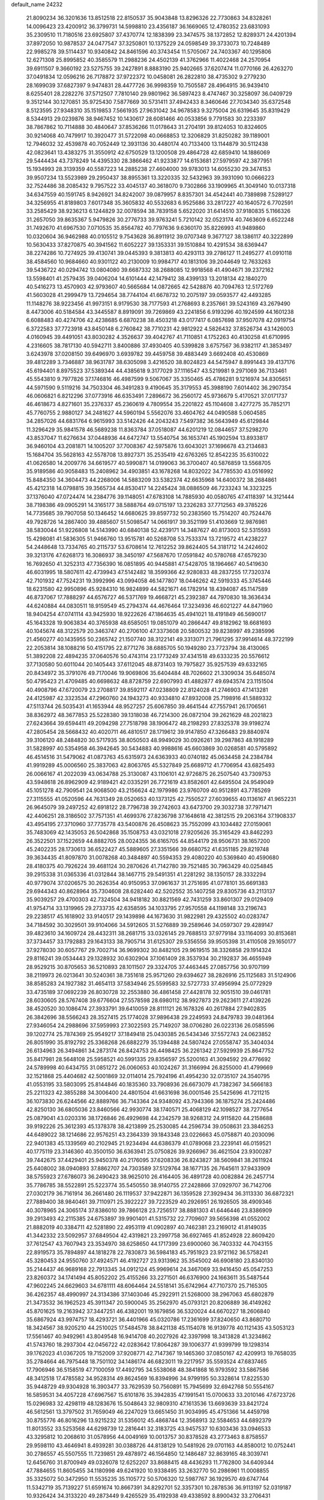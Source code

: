 default_name                                                                    
24232
  21.8090234  36.3201636  13.8512518  22.8150537  35.9043848  13.8296326
  22.7730863  34.8328261  14.0096423  23.4200912  36.3799731  14.5998810
  23.4356187  36.1669065  12.4780352  23.6831093  35.2309510  11.7180516
  23.6925807  37.4370774  12.1838399  23.3474575  38.1372852  12.8289371
  24.4201394  37.8972050  10.9878537  24.0477547  37.3250801  10.1375229
  24.0598549  39.3733073  10.7248489  22.9985278  39.5114437  10.9340842
  24.8461596  40.3743454  11.5705067  24.7403367  40.1295806  12.6271308
  25.8995852  40.3585579  11.2988236  24.4502139  41.3762966  11.4022468
  24.2570954  39.6911507   9.3660192  23.5275755  39.2427891   8.8883190
  25.9402665  37.6207474  11.0770166  26.4263270  37.0491834  12.0596216
  26.7178872  37.9722372  10.0458081  26.2822810  38.4735302   9.2779230
  28.1699039  37.6827397   9.9474831  28.4477726  36.9998359  10.7505587
  28.4964915  36.9439410   8.6255401  28.2282276  37.5712507   7.7810140
  29.9801962  36.5897423   8.4747467  30.3258097  36.0409729   9.3512144
  30.1270851  35.9725430   7.5877669  30.5731411  37.4942433   8.3460646
  27.7034340  35.6372548   8.5123595  27.9348310  35.1519853   7.5661935
  27.9631042  34.9678583   9.3275004  26.6319645  35.8319429   8.5344913
  29.0239876  38.9467452  10.1430617  28.6081466  40.0533856   9.7791583
  30.2233397  38.7867862  10.7114888  30.4840647  37.8536266  11.0178643
  31.2704191  39.8124053  10.8324605  30.9214068  40.7479917  10.3920477
  31.5722098  40.0668853  12.3206829  31.8250282  39.1189001  12.7946032
  32.4539878  40.7052449  12.3931136  30.4480174  40.7133400  13.1144879
  30.5112438  42.0823641  13.4383275  31.3550912  42.6750529  13.1200508
  29.4864728  42.6859410  14.1886069  29.5444434  43.7378249  14.4395330
  28.3866462  41.9233877  14.6153681  27.5979597  42.3877951  15.1934993
  28.3139359  40.5587223  14.2885238  27.4604000  39.9783013  14.6055230
  29.3474153  39.9507234  13.5523989  29.2950437  38.8955361  13.3220335
  32.5432963  39.3931090  10.0666223  32.7524486  38.2085432   9.7957522
  33.4045137  40.3618070   9.7302866  33.1909965  41.3049140  10.0137318
  34.6347559  40.1591745   8.9426921  34.8242007  39.0879957   8.8357301
  34.4542441  40.7389898   7.5289127  34.3256955  41.8189803   7.6017348
  35.3605832  40.5532683   6.9525686  33.2817227  40.1640572   6.7702591
  33.2585429  38.9236213   6.1244829  32.0078594  38.7839158   5.6522020
  31.6414510  37.9180835   5.1166326  31.2657050  39.8635367   5.9479826
  30.2776733  39.9763241   5.7210142  32.0523174  40.7463609   6.6522248
  31.7492670  41.6967530   7.0710535  35.8564782  40.7797636   9.6360170
  35.8226993  41.9489860  10.0320604  36.9462988  40.0105512   9.7543628
  36.8911912  39.0707348   9.3677127  38.1386117  40.3222899  10.5630433
  37.8270875  40.3941562  11.6052227  39.1353331  39.1510884  10.4291534
  38.6369447  38.2274286  10.7274925  39.4130741  39.0445393   9.3813813
  40.4293113  39.2786127  11.2495277  41.0910118  38.4584560  10.9684660
  40.9301122  40.2130009  10.9984717  40.1813106  39.2044649  12.7633263
  39.5436722  40.0294742  13.0804080  39.6687332  38.2688085  12.9918568
  41.4904671  39.2372162  13.5598401  41.2579435  39.0406204  14.6101444
  42.1479412  38.4399133  13.2018134  42.1840270  40.5416273  13.4570903
  42.9793607  40.5665684  14.0872665  42.5428876  40.7094763  12.5172769
  41.5603028  41.2999479  13.7294654  38.7744104  41.6678732  10.2075197
  39.0593577  42.4493285  11.1148276  38.9223456  41.9973151   8.9179530
  38.7177593  41.2768693   8.2357661  39.5243169  43.2679490   8.4473006
  40.5184584  43.3445587   8.8919091  39.7269869  43.2241856   6.9193296
  40.1924599  44.1601238   6.6088483  40.4274706  42.4238685   6.6870238
  38.4503218  43.0177417   6.0857698  37.9507078  42.0919754   6.3722583
  37.7723918  43.8450148   6.2760842  38.7710231  42.9812922   4.5826432
  37.8526734  43.1426003   4.0160945  39.4491051  43.8030282   4.3526637
  39.4042767  41.7110851   4.1752263  40.4130258  41.6710995   4.2316605
  38.7817130  40.5942711   3.8400886  37.4930405  40.5399828   3.6757567
  36.9382117  41.3853497   3.6243978  37.0208150  39.6496970   3.6939782
  39.4459758  39.4883449   3.6692408  40.4530869  39.4812289   3.7346887
  38.9631787  38.6305098   3.4216520  38.8024823  44.5475947   8.8991443
  39.4137176  45.6194401   8.8975523  37.5389344  44.4385618   9.3177029
  37.1116547  43.5219981   9.2971069  36.7133461  45.5543810   9.7977826
  37.1746816  46.4987599   9.5067067  35.3350465  45.4786281   9.1216974
  34.8305651  44.5971590   9.5119216  34.7503304  46.3491283   9.4190645
  35.3179553  45.3988190   7.6014402  36.2907354  46.0606821   6.8212296
  37.0773916  46.6353491   7.2896672  36.2560172  45.9736679   5.4170521
  37.0171737  46.4618673   4.8271601  35.2376337  45.2360619   4.7809554
  35.2201822  45.1104608   3.4277275  35.7852171  45.7760755   2.9880127
  34.2481627  44.5960194   5.5562076  33.4604762  44.0490588   5.0604585
  34.2857026  44.6831764   6.9615993  33.5142426  44.2043243   7.5497382
  36.5643949  45.6129844  11.3296429  35.9841578  46.5689238  11.8363784
  37.0518087  44.6201219  12.0844657  37.5298270  43.8537047  11.6276634
  37.0448936  44.6472747  13.5540754  36.1653741  45.1902594  13.8933817
  36.9460104  43.2081871  14.1005207  37.7008367  42.5975876  13.6043021
  37.1696678  43.2134683  15.1684704  35.5628163  42.5578708  13.8927371
  35.2535419  42.6763265  12.8542235  35.6310022  41.0626580  14.2009776
  34.6619577  40.5990871  14.0199063  36.3700407  40.5876859  13.5568705
  35.9189586  40.9058483  15.2408962  34.4903851  43.1678268  14.8032022
  34.7785530  43.0516992  15.8484350  34.3604473  44.2268006  14.5883209
  33.5382374  42.6635968  14.6400372  38.2684861  45.4212318  14.0798815
  39.3565734  44.8530417  14.2245424  38.0886509  46.7233243  14.3323225
  37.1376040  47.0724474  14.2384776  39.1148051  47.6783108  14.7885930
  40.0580765  47.4118397  14.3121444  38.7198386  49.0905291  14.3165177
  38.5888764  49.0715197  13.2326283  37.7712563  49.3785226  14.7735685
  39.7907058  50.1346452  14.6680625  39.8597732  50.2383560  15.7514207
  40.7524476  49.7928726  14.2867400  39.4885607  51.5098547  14.0661917
  39.3521199  51.4103669  12.9876981  38.5830044  51.9226808  14.5143990
  40.6840138  52.4239171  14.3487627  40.8173003  52.5315593  15.4298081
  41.5836305  51.9466760  13.9515781  40.5268708  53.7533374  13.7219572
  41.4238227  54.2448648  13.7334765  40.2115737  53.6708614  12.7612252
  39.8624405  54.3181712  14.2424602  39.3213176  47.6268173  16.3086937
  38.3450197  47.5687670  17.0591842  40.5780768  47.6579230  16.7692650
  41.3252313  47.7356390  16.0851895  40.9445881  47.5428705  18.1964667
  40.5419630  46.6031995  18.5807611  42.4739943  47.5142482  18.3599366
  42.9280833  48.2837255  17.7320374  42.7101932  47.7524231  19.3992996
  43.0994058  46.1477807  18.0446262  42.5919333  45.3745446  18.6231580
  42.9950896  45.9284310  16.9824899  44.5821671  46.1782914  18.4394087
  45.1147589  46.8737067  17.7888297  44.6576727  46.5371769  19.4668721
  45.2392387  44.7970830  18.3636434  44.6240884  44.0830511  18.9159549
  45.2794374  44.4676464  17.3234936  46.6021227  44.8471960  18.9404254
  47.0741114  43.9425930  18.9222626  47.1864635  45.4941021  18.4191849
  46.5690017  45.1643328  19.9063834  40.3765938  48.6585051  19.0851079
  40.2866447  49.8182962  18.6681693  40.1045674  48.3122579  20.3463747
  40.2706100  47.3373608  20.5800532  39.8238997  49.2385996  21.4560277
  40.1435955  50.2365742  21.1507740  38.3122141  49.3313071  21.7961295
  37.9914614  48.3722199  22.2053814  38.1088216  50.4151795  22.8771276
  38.6885705  50.1949280  23.7723794  38.4130065  51.3892208  22.4894235
  37.0640576  50.4743114  23.1773249  37.4341518  49.6333235  20.5576612
  37.7130580  50.6011044  20.1405443  37.6112045  48.8731403  19.7975827
  35.9257539  49.6332165  20.8434972  35.3791076  49.7170046  19.9069806
  35.6404484  48.7026602  21.3309034  35.6485074  50.4795423  21.4709485
  40.6698632  48.8728759  22.6907993  41.4882877  49.6943574  23.1151504
  40.4908796  47.6720079  23.2708817  39.8592117  47.0238809  22.8124028
  41.2746903  47.1413281  24.4125987  42.3323534  47.2960760  24.1943273
  40.9334810  47.8932008  25.7198916  41.5889332  47.5113744  26.5035431
  41.1653944  48.9527257  25.6067850  39.4641544  47.7557941  26.1706561
  38.8362972  48.3677853  25.5228380  39.1318038  46.7214300  26.0872104
  39.2621629  48.2021823  27.6243664  39.6594411  49.2094298  27.7518798
  38.1906472  48.2198293  27.8325378  39.9198274  47.2805454  28.5668432
  40.4020711  46.4810517  28.1719612  39.9147850  47.3266483  29.8840974
  39.3106120  48.2484820  30.5717935  38.8050503  48.9949029  30.0926261
  39.2987863  48.1918289  31.5828997  40.5354958  46.3942645  30.5434883
  40.9988616  45.6603869  30.0268581  40.5795892  46.4514516  31.5479062
  41.0873763  45.6315973  24.6363933  40.0740182  45.0634458  24.2384784
  41.9919289  45.0006560  25.3837063  42.8063765  45.5327849  25.6689712
  41.7706954  43.6825493  26.0066167  41.2022039  43.0634788  25.3130087
  43.1106101  42.9726875  26.2507540  43.7309753  43.5948618  26.8962909
  42.9189421  42.0335291  26.7721619  43.8582601  42.6495504  24.9549049
  45.1051278  42.7909541  24.9068500  43.2156624  42.1979986  23.9760709
  40.9512891  43.7785269  27.3115555  41.0520596  44.7631349  28.0520653
  40.1373125  42.7550527  27.6039655  40.1136167  41.9652231  26.9645079
  39.2497252  42.6918122  28.7796738  39.2742603  43.6473700  29.3032738
  37.7971471  42.4406251  28.3186502  37.7571351  41.4699376  27.8236798
  37.1648618  42.3812515  29.2063164  37.1908337  43.4954195  27.3710960
  37.7735778  43.5400876  26.4508623  35.7552099  43.1034482  27.0159061
  35.7483069  42.1435053  26.5042868  35.1508753  43.0321018  27.9205626
  35.3165429  43.8462293  26.3522501  37.1522659  44.8882705  28.0024355
  36.6165705  44.8544179  28.9506731  38.1657200  45.2402235  28.1730613
  36.6522427  45.5889605  27.3351566  39.6680752  41.6351185  29.8219748
  39.3634435  41.8097870  31.0078268  40.3484897  40.5594353  29.4080220
  40.5369840  40.4590680  28.4180375  40.7926224  39.4681124  30.2870626
  41.7142780  39.7521485  30.7963429  40.0254845  39.2915338  31.0365336
  41.0312844  38.1467715  29.5491351  41.2281292  38.1350157  28.3332294
  40.9779074  37.0206575  30.2626354  40.9150953  37.0961637  31.2751695
  41.0778101  35.6691383  29.6944343  40.8628964  35.7304608  28.6282440
  42.5202552  35.1407258  29.8305736  43.2113137  35.9039257  29.4700303
  42.7324504  34.9418182  30.8821569  42.7431259  33.8601307  29.0129409
  41.9754714  33.1319965  29.2733735  42.6358595  34.1033795  27.9570558
  44.1198148  33.2196743  29.2238517  45.1618902  33.9140517  29.1439898
  44.1673630  31.9822981  29.4325502  40.0283747  34.7184592  30.3029501
  39.9104066  34.5912605  31.5276889  39.2589646  34.0597307  29.4289147
  39.4823610  34.1609724  28.4432311  38.2681715  33.0326145  29.7688513
  37.9779184  33.1164093  30.8153681  37.3734457  33.1792883  29.1643133
  38.7905714  31.6125307  29.5356556  39.9505398  31.4110508  29.1650177
  37.9278030  30.6057767  29.7002714  36.9699302  30.8482105  29.9619515
  38.3326858  29.1914324  29.8116241  39.0534443  29.1328932  30.6302904
  37.1061409  28.3537934  30.2192837  36.4655949  28.9529215  30.8705653
  36.5210893  28.1011507  29.3324705  37.4463445  27.0857756  30.9707199
  38.2119973  26.0213641  30.5240361  38.7351618  25.9571260  29.6394627
  38.2826916  25.1125683  31.5124906  38.8585283  24.1927382  31.4654113
  37.5834946  25.5599583  32.5727733  37.4956994  25.0772929  33.4735189
  37.0692239  26.8030728  32.2553880  36.4861458  27.4428178  32.9051510
  39.0461781  28.6030605  28.5767408  39.6776604  27.5578598  28.6980112
  38.9927873  29.2623611  27.4139226  38.4520520  30.1086474  27.3933791
  39.6410059  28.8111121  26.1678326  40.2617884  27.9402835  26.3842696
  38.5566243  28.3527415  25.1774028  37.9896438  29.2249593  24.8479783
  39.0481364  27.9346054  24.2988696  37.5959993  27.3022593  25.7149207
  38.0706280  26.0223136  26.0585596  39.1202774  25.7874369  25.9549217
  37.1849418  25.0430385  26.5434346  37.5572743  24.0623852  26.8051990
  35.8192792  25.3368268  26.6882279  35.1394488  24.5807424  27.0558747
  35.3404034  26.6134963  26.3494861  34.2873174  26.8424753  26.4498425
  36.2261342  27.5929939  25.8647752  35.8417981  28.5648108  25.5958521
  40.5991335  29.8356597  25.5200163  41.3094592  29.4776692  24.5789998
  40.6434755  31.0851272  26.0060653  40.1024267  31.3166994  26.8255000
  41.4799669  32.1521868  25.4404682  42.5001869  32.0114014  25.7924196
  41.4954230  32.0735107  24.3540795  41.0553195  33.5803095  25.8144846
  40.1835360  33.7908936  26.6673079  41.7382367  34.5666183  25.2211323
  42.3855288  34.3006400  24.4801504  41.6631698  36.0001546  25.5425696
  41.7211215  36.1073830  26.6244566  42.8889766  36.7143364  24.9348092
  43.7943366  36.1875274  25.2424486  42.8250130  36.6805036  23.8460566
  42.9930774  38.1740571  25.4068129  42.1098527  38.7277654  25.0879041
  43.0203316  38.1726846  26.4929698  44.2342579  38.9268312  24.9115820
  44.2158688  39.9192226  25.3612393  45.1378378  38.4213899  25.2530085
  44.2596734  39.0508631  23.3846253  44.6489022  38.1214686  22.9576251
  43.2364339  39.1843348  23.0226663  45.0758871  40.2030096  22.9401383
  45.1339569  40.2102945  21.9234494  44.6386379  41.0789068  23.2239141
  46.0159521  40.1775119  23.3146360  40.3500150  36.6363941  25.0750826
  39.9266967  36.4621504  23.9300287  39.7442675  37.4429401  25.9450378
  40.2176095  37.6208336  26.8243827  38.5609841  38.2611924  25.6408002
  38.0940893  37.8862707  24.7303589  37.5129764  38.1677135  26.7645611
  37.9433909  38.5755923  27.6786073  36.2490423  38.9625010  26.4164405
  36.4891728  40.0082884  26.2457714  35.7786785  38.5522891  25.5223774
  35.5450550  38.9140755  27.2428866  37.0929707  36.7142706  27.0302179
  36.7161914  36.2661480  26.1119537  37.9422871  36.1359528  27.3929434
  36.3113330  36.6872321  27.7889400  38.9840461  39.7110971  25.3922227
  39.7223529  40.2926951  26.1926505  38.4909346  40.3078965  24.3065174
  37.8386010  39.7866128  23.7256517  38.8881303  41.6446446  23.8386909
  39.2913493  42.2115385  24.6753897  39.9901401  41.5315732  22.7709607
  39.5656398  41.0552002  21.8882019  40.3384711  42.5281890  22.4953119
  41.0902897  40.7462381  23.2169012  41.8149035  41.3442332  23.5092957
  37.6849504  42.4319821  23.2997758  36.6927465  41.8524928  22.8609420
  37.7612547  43.7607943  23.3534970  38.6258650  44.1717399  23.6900060
  36.7403332  44.7043155  22.8919573  35.7894897  44.1818278  22.7830873
  36.5984183  45.7951923  23.9721162  36.5758241  45.3280453  24.9550760
  37.4924571  46.4192727  23.9313962  35.3545002  46.6908180  23.8340130
  35.2144437  46.9689168  22.7913345  34.0912124  45.9969614  24.3467069
  33.9416450  45.0547253  23.8260372  34.1741494  45.8052202  25.4155266
  33.2271501  46.6376900  24.1663611  35.5487544  47.9602245  24.6629603
  34.6781111  48.6064464  24.5518141  35.6742964  47.7107370  25.7165305
  36.4262357  48.4990997  24.3134386  37.1403046  45.2922911  21.5268000
  38.2967063  45.6802879  21.3473532  36.1962523  45.3911347  20.5900045
  35.2562970  45.0793121  20.8206889  36.4149262  45.8701625  19.2163942
  37.3447251  46.4382001  19.1679856  36.5320024  44.6670227  18.2606840
  35.6867924  43.9974757  18.4293721  36.4401966  45.0320786  17.2361699
  37.8240650  43.8680710  18.3424567  38.9205210  44.2510025  17.5484578
  38.8421138  45.1154078  16.9139778  40.1121435  43.5053123  17.5561467
  40.9492961  43.8049548  16.9414708  40.2027926  42.3397998  18.3413828
  41.3234862  41.5743760  18.2937304  42.0456722  42.0283642  17.8064287
  39.1006377  41.9399799  19.1298314  39.1762023  41.0367205  19.7152009
  37.9208771  42.7147367  19.1465360  37.0850167  42.4209913  19.7658035
  35.2784664  46.7975448  18.7501102  34.1486174  46.6823011  19.2217957
  35.5593524  47.6837465  17.7906946  36.5158519  47.7100059  17.4492795
  34.5538068  48.3841868  16.9793592  33.5867586  48.3412518  17.4785582
  34.9528314  49.8624569  16.8394996  34.9799195  50.3328614  17.8225530
  35.9448729  49.9304928  16.3903477  33.7629539  50.7560891  15.7945699
  32.6942768  50.5554167  16.5859531  34.4057228  47.6967567  15.6101876
  35.3942835  47.1991541  15.0700633  33.2010146  47.6723726  15.0296983
  32.4298119  48.1283676  15.5048643  32.9809310  47.1613536  13.6693639
  33.8421724  46.5612561  13.3797502  31.7659049  46.2247029  13.6651450
  31.9034995  45.4751366  14.4459798  30.8755776  46.8016296  13.9215232
  31.5356012  45.4868744  12.3568913  32.5584653  44.6892379  11.8013552
  33.5253568  44.6298739  12.2816441  32.3183725  43.9457537  10.6303436
  33.0946533  43.3295812  10.2068610  31.0578956  44.0049169  10.0013757
  30.8378528  43.2773463   8.8758557  29.9598110  43.4646941   8.4939281
  30.0388726  44.8138129  10.5481926  29.0701163  44.8580012  10.0752441
  30.2786557  45.5507555  11.7239851  29.4878972  46.1564850  12.1486487
  32.8639165  48.3039741  12.6456760  31.8700949  49.0326078  12.6252207
  33.8688415  48.4436293  11.7762800  34.6409344  47.7884655  11.8605455
  34.1180998  49.6241920  10.9338495  33.2632770  50.2986961  11.0008855
  35.3325072  50.3472950  11.5535235  35.1105772  50.5706320  12.5987767
  36.1929570  49.6747744  11.5342719  35.7139227  51.6591674  10.8667391
  34.8292701  52.3357301  10.2878536  36.9113197  52.0319187  10.9326424
  34.3133220  49.2873449   9.4265529  35.4192938  49.4338592   8.8900432
  33.2706431  48.8340337   8.6921621  31.9406424  48.4776240   9.1699937
  31.2871626  49.3498112   9.1187319  31.9473907  48.0723495  10.1770869
  31.4474940  47.3963128   8.2144544  30.3593160  47.3495221   8.1818341
  31.8705022  46.4320125   8.4997418  32.0410172  47.8457627   6.8837259
  31.3996147  48.6142271   6.4474719  32.1557883  47.0107343   6.1912993
  33.3981523  48.4443332   7.2779813  34.1575931  47.6715309   7.2021329
  33.7803871  49.5774841   6.3149282  34.2575800  49.3134693   5.2081188
  33.5451046  50.8336136   6.7010229  33.1155441  50.9822463   7.6040712
  33.7415689  52.0328242   5.8651609  33.8685552  51.7257442   4.8270566
  32.4843089  52.9198545   5.9177054  32.6844094  53.8686895   5.4229592
  31.2980550  52.2566950   5.2204237  31.0486144  51.3089521   5.6972505
  30.4345291  52.9194317   5.2674033  31.5452190  52.0795885   4.1756244
  32.0784415  53.1565999   7.2495123  32.2523731  54.1081548   7.4385490
  35.0033807  52.8358948   6.2107234  35.3291489  53.7760514   5.4869861
  35.7432420  52.4556090   7.2594881  35.4119613  51.6707244   7.8045505
  36.9448029  53.1406066   7.7552394  37.1897380  52.6416939   8.6858804
  38.1469259  52.8884244   6.8288365  38.2227384  51.8252081   6.6036600
  37.9968774  53.4176459   5.8898099  39.4549172  53.3248447   7.4709489
  39.7999229  52.9184252   8.5811080  40.2021346  54.1797001   6.8158057
  39.8624180  54.5577732   5.9367953  41.0974346  54.4610084   7.1804065
  36.7051753  54.6132493   8.1608630  37.4194979  55.5340486   7.7434170
  35.6982537  54.8185924   9.0122592  35.1861266  53.9931093   9.3180551
  35.3472594  56.1167841   9.6149798  36.1954962  56.7932507   9.5016935
  34.1654430  56.7510121   8.8601085  33.9059009  57.7000964   9.3311885
  34.4969199  56.9758546   7.8445569  32.9096272  55.8766139   8.7876574
  32.3623334  55.7428009   7.6645921  32.4686322  55.3113826   9.8200250
  35.0859474  56.0461016  11.1325568  34.9258639  57.0847937  11.7744403
  35.0729140  54.8515181  11.7345067  35.1950015  54.0210868  11.1621700
  34.9450635  54.6658644  13.1843512  35.0967198  53.6108619  13.4123453
  35.7261994  55.2384818  13.6853780  33.5940753  55.0822387  13.7831020
  33.4906241  55.2137011  15.0014699  32.5583909  55.3130473  12.9689880
  32.7088720  55.2375252  11.9682853  31.2121864  55.6919978  13.4517295
  31.3316305  56.3969393  14.2750354  30.4090306  56.4131833  12.3568269
  29.4525158  56.7052960  12.7890404  31.0824115  57.6839609  11.8406126
  30.4408474  58.1579855  11.0973102  31.2296564  58.3784631  12.6678615
  32.0480695  57.4586130  11.3896463  30.1519527  55.5660242  11.2543201
  30.9704533  55.5266651  10.7150323  30.3955738  54.5108874  14.0115886
  29.3298467  54.7208599  14.6054172  30.8765139  53.2748675  13.8282596
  31.7327845  53.1926137  13.2992005  30.2465143  52.0247044  14.2697161
  29.2486141  51.9563138  13.8395134  30.8223069  51.1874330  13.8750245
  30.1338955  51.8285376  15.7897124  30.7582330  52.5268246  16.5973218
  29.3254493  50.8446888  16.1840052  28.8543388  50.3019556  15.4659485
  29.2011864  50.3834630  17.5756546  29.1303447  51.2516079  18.2324854
  27.9151295  49.5567187  17.7398213  27.9219389  48.7132582  17.0478031
  27.8980868  49.1594882  18.7545062  26.6409387  50.3873385  17.5342869
  26.8213730  51.4089486  17.8734276  26.4003682  50.4226272  16.4702092
  25.4575181  49.8050556  18.3164730  24.7546908  50.5817027  19.0133763
  25.2141360  48.5744284  18.2325719  30.4125008  49.5583250  18.0527921
  31.2265242  49.0947762  17.2460082  30.5009285  49.3440959  19.3731606
  29.7815476  49.7330283  19.9686539  31.4645911  48.4286241  19.9975908
  32.2050155  48.1699816  19.2440729  32.2424228  49.1179569  21.1310683
  33.0486520  48.4548154  21.4472847  32.6984926  50.0275121  20.7408969
  31.4001677  49.4654644  22.3641952  30.6061077  50.1491821  22.0669533
  30.9411650  48.5570279  22.7549110  32.3608002  50.2362109  23.6973915
  31.0206850  50.6134240  24.8574040  31.4334566  51.0805037  25.7518387
  30.3122871  51.2976834  24.3896452  30.5071066  49.6933819  25.1349087
  30.8268879  47.1038525  20.4490573  29.6351817  47.0274322  20.7757313
  31.6544280  46.0580527  20.4806949  32.6157566  46.2204499  20.1902361
  31.2975799  44.6612951  20.7705963  30.3978650  44.6412905  21.3864128
  31.0065593  43.8727058  19.4754024  30.7795059  42.8465115  19.7619871
  29.7812429  44.4209821  18.7416631  29.4963953  43.7388756  17.9406094
  28.9500669  44.5204341  19.4368688  29.9986268  45.3980631  18.3099959
  32.1800997  43.8466522  18.4812236  33.0471243  43.3667428  18.9325647
  31.9004459  43.2874257  17.5893881  32.4473758  44.8597162  18.1816452
  32.4075605  43.9605727  21.5567309  33.5920262  44.2638781  21.3889710
  32.0328472  42.9987723  22.4002089  31.0504216  42.7434019  22.4348127
  32.9713980  42.0649616  23.0165739  33.9309694  42.5628727  23.1661717
  32.4344246  41.6625955  24.3955522  32.3468897  42.5469206  25.0277857
  31.4508364  41.2044509  24.2926861  33.1167969  40.9552616  24.8677479
  33.2101644  40.8549360  22.0930468  32.3047672  40.4133420  21.3806162
  34.4279322  40.3083295  22.1119726  35.1494487  40.7583321  22.6681678
  34.8592475  39.1866702  21.2632401  33.9728933  38.6753862  20.8956770
  35.6538095  39.6863926  20.0345145  36.5603195  40.1827320  20.3812962
  36.0697237  38.5407557  19.1024194  35.1902409  37.9830046  18.7796983
  36.5752720  38.9421665  18.2241240  36.7651498  37.8693266  19.6050827
  34.8469192  40.6874869  19.1925777  34.6594345  41.5947179  19.7661936
  35.4037158  40.9632859  18.2967994  33.8944281  40.2447516  18.9034138
  35.6739642  38.1791322  22.0791802  36.5036742  38.5677763  22.9059129
  35.4528992  36.8815741  21.8346822  34.7542421  36.6567995  21.1303051
  36.1730138  35.7578895  22.4640103  37.0402716  36.1546607  22.9964452
  35.2430914  35.0953961  23.5009804  34.9587525  35.8500617  24.2367908
  34.3349425  34.7617276  22.9961234  35.8676300  33.8996030  24.2425565
  36.0645025  33.1027947  23.5250986  36.8141446  34.1998301  24.6947117
  34.9305457  33.3629944  25.3386164  34.9119377  34.0604052  26.1781483
  33.9211263  33.2664945  24.9339330  35.4093229  31.9829751  25.8062035
  35.4339541  31.3252496  24.9317327  36.4267035  32.0601626  26.1962905
  34.5122654  31.3877764  26.8249744  34.7887629  31.5564905  27.7919014
  33.5295006  31.6194244  26.6972609  34.4472483  30.3742616  26.7036300
  36.7176541  34.7921072  21.3995013  36.0931965  34.6082858  20.3511587
  37.8831177  34.2048645  21.6805434  38.3185936  34.4074006  22.5682789
  38.6614175  33.3566335  20.7741292  37.9843459  32.8043439  20.1201201
  39.5379307  34.2849865  19.9181248  40.2565267  34.8085016  20.5514354
  40.0836934  33.7034428  19.1750510  38.9163771  35.0182725  19.4049029
  39.5306025  32.3305451  21.5402520  39.6447839  32.4016907  22.7664936
  40.1567122  31.3958872  20.8152895  39.9499208  31.3756449  19.8195705
  41.1752391  30.4586658  21.3188786  40.7994324  29.9908652  22.2265973
  41.4447364  29.3758717  20.2542584  41.6999037  29.8831036  19.3234456
  42.3148621  28.7920982  20.5597184  40.3001417  28.3940358  19.9671464
  39.4181721  28.9404532  19.6408341  40.7307779  27.4391916  18.8524505
  39.9208843  26.7480149  18.6187608  40.9644897  28.0123049  17.9572976
  41.6183967  26.8828631  19.1491455  39.9587496  27.5539158  21.1980647
  39.2435059  26.7816167  20.9244833  40.8599879  27.0893125  21.5927576
  39.5050225  28.1890300  21.9572024  42.5203256  31.1325695  21.6598714
  42.8818918  32.1586059  21.0775992  43.3228560  30.4966972  22.5259978
  42.9280824  29.7042674  23.0181890  44.7608703  30.7902996  22.7280710
  45.0154652  31.6792530  22.1487544  45.0306328  31.1405983  24.2022783
  46.0244664  31.5756665  24.2710022  44.3319337  31.9141204  24.5154968
  44.9269426  29.9546177  25.1770348  43.8958233  29.6042310  25.2110728
  45.5670295  29.1386654  24.8435687  45.3708288  30.3730337  26.5830652
  46.4340697  30.6128819  26.5638535  44.8115722  31.2570376  26.8920572
  45.1185771  29.2406235  27.5806992  44.0484774  29.0288108  27.5903209
  45.6334052  28.3351972  27.2471112  45.5649376  29.5979906  28.9457816
  45.2469755  28.9146651  29.6340485  46.5779927  29.6036131  29.0097972
  45.2138799  30.5120196  29.2199655  45.6831069  29.6754817  22.2057104
  45.2594319  28.5265994  22.0894548  46.9537490  29.9909147  21.9452545
  47.2510041  30.9406882  22.1037592  47.9560530  29.0418662  21.4359689
  47.6079515  28.6427011  20.4820717  49.2548317  29.8166275  21.1855428
  49.6340964  30.2337280  22.1195498  50.0075077  29.1451431  20.7713043
  49.0732326  30.6226389  20.4763507  48.2096384  27.8413882  22.3742199
  48.3856877  26.7079864  21.9122967  48.1711009  28.0598232  23.6913260
  48.1259733  29.0253391  24.0097024  48.2758068  26.9907149  24.6954373
  49.1253545  26.3557117  24.4414221  48.5427489  27.5878067  26.0844345
  47.7543067  28.3076445  26.3093940  48.4729434  26.7881389  26.8222281
  49.8986084  28.2644409  26.2989385  50.0899580  28.7446473  27.4450180
  50.7743342  28.3208248  25.3989979  47.0403514  26.0654270  24.7760655
  47.0998731  25.0502391  25.4670747  45.9229254  26.3786894  24.1077652
  45.9222504  27.1890242  23.5018208  44.7027962  25.5684762  24.1799614
  44.4750717  25.3892858  25.2303660  43.5404300  26.3733990  23.5799363
  43.4938081  27.3464470  24.0714803  43.7080769  26.5243539  22.5118923
  41.9624151  25.5139364  23.8356823  41.1736198  26.5744493  23.6195689
  44.8992223  24.1979944  23.5016697  45.2795189  24.1369019  22.3280884
  44.6426360  23.1045726  24.2260529  44.3528747  23.2388485  25.1895317
  44.8223936  21.7267083  23.7475079  45.7759844  21.6755708  23.2244291
  44.8806319  21.0526935  24.6027215  43.6884295  21.2339288  22.8254904
  42.5531488  21.7027636  22.9546191  43.9304516  20.2688094  21.9122635
  45.2285229  19.6717689  21.6181063  45.4641497  18.9261903  22.3769732
  46.0215096  20.4184474  21.5673248  45.0837649  19.0011889  20.2524356
  45.7298064  18.1274052  20.1602550  45.2987539  19.7238012  19.4632548
  43.6050049  18.6235727  20.2141941  43.4556143  17.6935388  20.7657025
  43.2415109  18.5216972  19.1912402  42.9311193  19.7914107  20.9436281
  42.7483930  20.5866769  20.2214399  41.5795932  19.3683740  21.5443820
  40.5303650  19.6941744  20.9845922  41.5809362  18.7137619  22.7099065
  42.4746193  18.4942267  23.1368743  40.3700182  18.2842224  23.4236414
  39.6779279  17.9025032  22.6707596  40.7017243  17.1002494  24.3581919
  39.7657966  16.5702768  24.5401376  41.3612319  16.4049384  23.8364929
  41.3012809  17.4213954  25.7431403  40.6433547  18.1032658  26.2778702
  41.3234014  16.4957205  26.3165108  42.7209190  17.9871072  25.7537399
  43.4075200  18.0874522  24.7423507  43.2083669  18.3662703  26.9114576
  42.6693698  18.2582921  27.7605106  44.1697652  18.6949516  26.9395940
  39.6251697  19.4271765  24.1457667  38.5376591  19.2146864  24.6803610
  40.1920762  20.6393673  24.1876338  41.1198429  20.7382729  23.7898542
  39.5259798  21.8711332  24.6444937  38.6113673  21.6206851  25.1844284
  40.4416830  22.6356735  25.6160357  41.3748619  22.8743718  25.1058908
  39.9598148  23.5784706  25.8708403  40.7893726  21.9408637  26.9161798
  41.6712683  22.4600717  27.8680863  41.7424419  21.5504746  28.8544635
  42.3720687  21.6375547  29.7332266  40.9378355  20.5107012  28.5836557
  40.8791930  19.6575710  29.1365230  40.3098166  20.7490231  27.3810882
  39.5890847  20.1088589  26.8940393  39.0944705  22.7665975  23.4694946
  38.1048186  23.4852034  23.5881493  39.7525799  22.6798979  22.3032380
  40.5966808  22.1166617  22.2877494  39.3410679  23.3714333  21.0577706
  39.2189382  24.4339642  21.2696950  40.4362977  23.2062136  19.9887949
  40.6274518  22.1450889  19.8223158  40.0868003  23.6436198  19.0517248
  41.7416858  23.9069782  20.3905737  41.5598825  24.9769744  20.4758418
  42.0781060  23.5466405  21.3586275  42.8556109  23.6631675  19.3704121
  43.0298680  22.5910450  19.2712252  42.5351578  24.0464806  18.4040400
  44.0989646  24.3121138  19.8161554  44.4907338  24.0018212  20.6982825
  44.7197441  25.3405503  19.2767011  44.3896829  25.8596025  18.1364200
  43.6936049  25.4178196  17.5491971  44.9455569  26.6403677  17.8049606
  45.7043717  25.9106622  19.8988221  45.9992073  25.5634033  20.7988520
  46.1202130  26.7313366  19.4666599  37.9824605  22.8877246  20.5261427
  37.2094490  23.6749342  19.9736421  37.6491594  21.6208079  20.7660873
  38.3457356  21.0168618  21.1824691  36.3004250  21.0579727  20.6050194
  35.9322314  21.2842551  19.6036760  36.4011521  19.5333995  20.7429824
  35.4053828  19.0985786  20.7865409  36.9187101  19.1360921  19.8706557
  37.1235330  19.1800423  21.9082722  37.2265079  18.2060011  21.9169341
  35.2993035  21.6438355  21.6190889  34.1713453  21.9847010  21.2484619
  35.7289629  21.8530819  22.8690784  36.6489208  21.5043683  23.0969795
  34.9645370  22.4996103  23.9460522  34.0277537  21.9623004  24.0915790
  35.5424813  22.4270003  24.8675336  34.6510759  23.9858312  23.7082406
  33.5577263  24.4431203  24.0499176  35.5410735  24.7345505  23.0494132
  36.4713388  24.3549251  22.9074461  35.2383528  26.0940590  22.5769672
  34.8844056  26.6848185  23.4215741  36.5023517  26.7593811  22.0188631
  37.1887957  26.9523391  22.8423942  36.9892932  26.0540716  21.3447341
  36.2837776  28.0426155  21.2640815  36.7465235  28.3068582  20.0189124
  37.3251429  27.6240623  19.4063775  36.3926280  29.5878913  19.6451976
  36.6170408  29.9896973  18.7381150  35.6419208  30.2073804  20.6187615
  35.0214830  31.4626972  20.6857425  35.1239531  32.1593234  19.8670656
  34.2378707  31.7783311  21.8072903  33.7328646  32.7299746  21.8650775
  34.0909501  30.8415249  22.8440076  33.4479783  31.0645551  23.6833979
  34.7495599  29.5985315  22.7835208  34.6005104  28.8845641  23.5790788
  35.5421292  29.2420080  21.6671960  34.1159043  26.0933471  21.5334958
  33.1522904  26.8490909  21.6465378  34.1668958  25.1837429  20.5548468
  34.9809522  24.5847296  20.4923442  33.0953376  25.0589051  19.5553282
  32.8951128  26.0636790  19.1818580  33.5781876  24.1924402  18.3834252
  34.6398567  23.9757496  18.5015122  33.0508774  23.2421516  18.3837991
  33.3989270  24.9060007  17.0339725  33.8349396  25.9037902  17.1007720
  33.9689749  24.3617442  16.2831504  31.9453722  25.0308399  16.5501969
  31.3301388  25.5393259  17.2893032  31.9492355  25.6421266  15.6498156
  31.3519458  23.6566665  16.2231905  32.0845883  23.1018020  15.6328947
  31.1686745  23.1010558  17.1476459  30.1017889  23.7709236  15.4446552
  29.3177233  24.0135467  16.0492399  30.1985675  24.4747344  14.7167630
  29.9041382  22.8865448  14.9850325  31.7690427  24.5700440  20.1556070
  30.7101269  24.9490948  19.6659845  31.8052478  23.8200662  21.2588390
  32.7065243  23.4971128  21.5825077  30.6149842  23.5036497  22.0568190
  29.8542126  23.0957331  21.3891993  30.9775385  22.4103145  23.0812814
  31.1869887  21.4829420  22.5460889  31.8892025  22.6980345  23.5940781
  29.9303345  22.1262326  24.1687364  30.3663946  21.4242034  24.8788910
  29.6943020  23.0369194  24.7191606  28.6506113  21.5054067  23.6284882
  28.4658968  20.2961085  23.6730994  27.7246749  22.2830493  23.1161786
  27.8806328  23.2849925  23.0504080  26.8381265  21.8797841  22.8444015
  30.0111708  24.7641821  22.7101499  28.7892807  24.8898564  22.7626834
  30.8271841  25.7175254  23.1684863  31.8289608  25.5741322  23.1108640
  30.3487241  27.0203022  23.6586022  29.5296119  26.8484119  24.3571220
  31.4790411  27.7074945  24.4441238  31.7251874  27.0706955  25.2959014
  32.3643258  27.7910800  23.8184301  31.1226505  29.1088777  24.9628271
  31.0669924  29.7974768  24.1177961  30.1407937  29.0737068  25.4376913
  32.1587985  29.6354077  25.9669897  33.3244824  29.1815906  25.9654324
  31.8522872  30.5643020  26.7520597  29.7723727  27.8946010  22.5260175
  28.7398810  28.5365471  22.7219160  30.3510962  27.8516195  21.3176966
  31.2365241  27.3624442  21.2343920  29.7568555  28.4710065  20.1158688
  29.5516124  29.5176880  20.3420532  30.7358398  28.4331492  18.9143007
  31.0787840  27.4088518  18.7827630  30.0435696  28.8624869  17.6014020
  29.2079461  28.2024710  17.3677406  29.6800758  29.8870414  17.6839746
  30.7322450  28.7909589  16.7609884  31.9665128  29.3253065  19.2072955
  31.6378649  30.3513426  19.3689410  32.4482511  28.9844934  20.1237647
  33.0317089  29.3262955  18.1027886  32.6467081  29.7986088  17.2003628
  33.8937088  29.9014890  18.4334883  33.3461914  28.3056725  17.8841213
  28.3996207  27.8301231  19.7778702  27.4219833  28.5492224  19.5903242
  28.2992123  26.4971085  19.7486037  29.1456676  25.9519865  19.8790123
  27.0380553  25.7755934  19.4999483  26.6151783  26.1372463  18.5613676
  27.3160227  24.2666324  19.3541695  27.9222932  23.9283037  20.1957036
  26.3655430  23.7334276  19.3990067  27.9944896  23.8700234  18.0370888
  27.8330844  24.5689837  17.0053896  28.6214197  22.7868103  17.9744966
  25.9607411  26.0280205  20.5755027  24.7670363  25.8649890  20.3042822
  26.3455111  26.4585153  21.7811852  27.3403219  26.5164991  21.9639359
  25.4209836  27.0029072  22.7854818  24.5026844  26.4139365  22.7742246
  26.0289637  26.8788243  24.2066415  27.0546107  27.2448837  24.1767786
  25.2620474  27.7138104  25.2487393  24.2207303  27.3984794  25.2747971
  25.6997231  27.5839412  26.2382550  25.3147082  28.7756993  25.0102988
  26.0464567  25.3934737  24.6432127  25.0400037  25.0822946  24.9279351
  26.3510749  24.7696010  23.8044163  27.0116393  25.1010901  25.8006987
  26.6824437  25.6009047  26.7110578  27.0386228  24.0271147  25.9836853
  28.0161950  25.4370716  25.5441156  25.0196206  28.4376288  22.4011182
  23.8497174  28.6944924  22.1211593  25.9683486  29.3770370  22.3330586
  26.9321331  29.0927679  22.4920612  25.6880294  30.8142337  22.1697411
  24.9704843  31.1139772  22.9336478  26.9969812  31.5971051  22.3835205
  27.7559887  31.1677525  21.7281361  26.8441642  32.6352214  22.0845046
  27.5234129  31.5784196  23.8332887  27.5755218  30.5530548  24.1979432
  28.9300817  32.1749981  23.8816016  29.3241156  32.1047335  24.8956310
  29.5864855  31.6121809  23.2179812  28.9057467  33.2196983  23.5731356
  26.6324664  32.3928461  24.7765168  25.6560232  31.9212849  24.8732578
  27.0888374  32.4409448  25.7633064  26.5052298  33.4076087  24.3970783
  25.0366711  31.1839298  20.8221023  24.2425950  32.1217968  20.7593568
  25.3068818  30.4341509  19.7483990  26.0042309  29.7003980  19.8574222
  24.6935481  30.6121424  18.4166190  24.6827846  31.6800232  18.1907902
  25.6204467  29.9161970  17.3952643  26.6331348  30.2847564  17.5735663
  25.6197548  28.8402853  17.5807358  25.2949036  30.1562100  15.9117281
  24.4598271  29.5172217  15.6225768  25.0130049  31.1971861  15.7671477
  26.5221114  29.8414758  15.0351261  27.2751494  30.6125455  15.2003518
  26.9444890  28.8874089  15.3575472  26.1819420  29.7312523  13.6003660
  25.4752852  29.0508590  13.3669377  26.7508503  30.3284574  12.5635725
  27.6913690  31.2245770  12.6682539  27.9656400  31.5397052  13.5801957
  28.0674336  31.6629934  11.8356042  26.3732057  30.0029013  11.3651898
  25.6353823  29.3178630  11.2439969  26.7505669  30.4546843  10.5402497
  23.2229645  30.1507704  18.3527309  22.5258734  30.4873550  17.3884352
  22.7358160  29.4268783  19.3733595  23.3596695  29.2376655  20.1479154
  21.3919898  28.8035245  19.4122642  20.8361592  29.1194642  18.5298040
  21.4864356  27.2660201  19.3179522  20.4737310  26.8765326  19.2110138
  22.3199894  26.7785627  18.1313588  23.3721098  27.0306234  18.2626245
  22.2221925  25.6965682  18.0385308  21.9592426  27.2431285  17.2145911
  22.0545625  26.6817434  20.4695380  23.0222776  26.6898040  20.3641739
  20.5244928  29.2241295  20.6166423  19.3142814  29.4142920  20.4545352
  21.1025595  29.4388692  21.8042200  22.0909255  29.2292380  21.8943551
  20.4140351  29.9579691  22.9998335  19.3762726  29.6185741  22.9868091
  21.0763464  29.4016452  24.2807739  22.1619622  29.4178288  24.1743726
  20.8272432  30.0749878  25.1001707  20.6102829  27.9899160  24.6964126
  19.5216437  27.9658301  24.7053727  21.1164802  26.8841562  23.7704738
  20.8518062  25.9080607  24.1762376  20.6411509  26.9807941  22.7963648
  22.1976752  26.9495142  23.6575150  21.1003543  27.6774646  26.1134884
  22.1841954  27.7484043  26.1638773  20.6628398  28.3792932  26.8212945
  20.7945086  26.6707619  26.3969203  20.3804705  31.5014072  23.0273328
  21.2661323  32.1726164  22.4866762  19.3743807  32.0791167  23.6917383
  18.6691305  31.4837849  24.1166168  19.2176547  33.5326999  23.8488404
  20.2036029  33.9822675  23.9661259  18.5707599  34.1061663  22.5727080
  18.9262018  33.5415930  21.7089975  17.4905265  33.9560649  22.6105304
  18.8718292  35.5666851  22.2896014  17.9148924  36.5665695  22.5501017
  16.9753749  36.3055121  23.0201649  18.1534033  37.8961948  22.1461671
  17.4000688  38.6550699  22.3064669  19.3656424  38.2340251  21.5062174
  19.5907562  39.5096051  21.0935435  18.7477079  39.9820887  20.9977346
  20.3428595  37.2417757  21.2913391  21.2708161  37.4949422  20.8027933
  20.0873046  35.9108793  21.6677099  20.8217853  35.1453370  21.4540334
  18.3856283  33.8555422  25.1019075  17.2343586  33.4251080  25.2074371
  18.9560349  34.5899888  26.0655234  19.9123220  34.9039107  25.9430920
  18.2849139  34.9093361  27.3395200  17.2185423  35.0223122  27.1439193
  18.4640612  33.7423238  28.3258751  18.3943066  32.8024777  27.7809035
  19.4546743  33.7925821  28.7772020  17.4241431  33.7093034  29.4170645
  17.4419936  34.4484816  30.6058151  16.2917037  34.1393357  31.2329604
  15.9769246  34.5445385  32.1847163  15.5724826  33.2654428  30.5092750
  14.6612510  32.8882459  30.7602584  16.2688177  32.9890434  29.3578797
  15.9591379  32.3400033  28.5489995  18.7799433  36.2187112  27.9634491
  19.9391745  36.5864703  27.7800057  17.9279349  36.9075281  28.7263875
  16.9852839  36.5346548  28.8162077  18.2634040  38.1288973  29.4841034
  18.5760187  38.9158054  28.7974517  17.0284164  38.6092162  30.2697756
  16.6455113  37.7649966  30.8467131  17.3282472  39.3817036  30.9798096
  15.9051912  39.1821435  29.3940874  16.0352552  40.2626796  29.3048423
  15.9663879  38.7647996  28.3877130  14.5280426  38.8539689  29.9825819
  14.0217501  37.7291537  29.7564158  13.9130478  39.7170347  30.6494429
  19.4081030  37.9206617  30.4881549  20.2659184  38.7903433  30.6332399
  19.4354830  36.7671957  31.1641161  18.7073107  36.0871593  30.9655044
  20.4227778  36.4255157  32.1976746  20.8864151  37.3543185  32.5325690
  19.7035207  35.8427174  33.4224689  19.1044937  34.9800177  33.1268275
  20.4384511  35.5151528  34.1591160  18.8269083  36.8838256  34.0708126
  19.2800871  38.0099387  34.7187203  20.2584643  38.2443371  34.8921523
  18.2178104  38.7753744  35.0134757  18.2649592  39.7294470  35.5252956
  17.0844280  38.2086303  34.5619948  17.4681915  37.0043907  33.9542942
  16.8163592  36.3184749  33.4319681  21.5946690  35.5786519  31.6734915
  22.3332666  34.9680983  32.4462426  21.8172129  35.5890998  30.3582437
  21.1856267  36.1358536  29.7823678  23.0175023  35.0705891  29.6902110
  23.7849364  34.8543355  30.4326458  22.7058035  33.7499618  28.9350001
  21.9329263  33.9574177  28.1942306  23.9526556  33.2243237  28.1957977
  24.7473048  33.0009419  28.9082923  23.7123985  32.3261220  27.6292180
  24.3130726  33.9547991  27.4752189  22.1613543  32.6635471  29.8977682
  22.9202357  32.4263160  30.6414461  21.2889441  33.0508029  30.4233155
  21.7174708  31.3594772  29.2213139  22.5760683  30.8173738  28.8264825
  21.2252781  30.7255467  29.9595464  21.0169947  31.5786042  28.4150700
  23.5526620  36.1927454  28.7864565  22.7700090  36.9607197  28.2219210
  24.8735254  36.3229364  28.6402589  25.4855998  35.6676424  29.1169962
  25.4653977  37.2912850  27.6983167  25.1275644  38.2844199  27.9978474
  27.0073438  37.2669456  27.8194865  27.2410652  37.3934089  28.8787037
  27.6217103  35.9274632  27.3653787  28.6801809  35.8923709  27.6195641
  27.1291125  35.0928244  27.8639838  27.5155100  35.8055391  26.2865253
  27.6369795  38.4567607  27.0645344  27.5756182  38.2892085  25.9889180
  27.0751612  39.3611870  27.3001758  29.0997012  38.7111033  27.4556946
  29.1746470  38.8882209  28.5287601  29.7228016  37.8595385  27.1890372
  29.4693313  39.5880406  26.9261729  24.9354223  37.0410647  26.2691878
  24.8535899  35.8897046  25.8322617  24.4695210  38.0821421  25.5639498
  24.4591707  38.9977050  26.0033025  23.8109820  37.9202169  24.2500173
  23.3508807  36.9333949  24.2393758  22.6581247  38.9220279  24.0639966
  22.9271074  39.8972247  24.4671197  22.4335884  39.0335454  23.0016313
  21.4123540  38.3648402  24.7654666  21.1205592  37.4402332  24.2640796
  21.6578962  38.1293315  25.8012263  20.2190248  39.3199111  24.7535722
  20.4542865  40.2049189  25.3419870  19.9896239  39.6281488  23.7363538
  19.0355770  38.5583716  25.3587796  18.8206519  37.6878012  24.7331872
  19.3253506  38.2016201  26.3485573  17.8238413  39.3920567  25.4790131
  17.0233646  38.8040641  25.7153924  17.9637728  40.1048330  26.1897814
  17.6232620  39.8695090  24.6029905  24.7719215  37.9009987  23.0620046
  25.6145302  38.7842817  22.8993671  24.5863259  36.8921703  22.2125317
  23.8955517  36.1937080  22.4743545  25.2507080  36.7004011  20.9228809
  26.3306461  36.7607570  21.0666710  24.8940574  35.2821992  20.4513328
  25.3151832  34.5724674  21.1646946  23.8091730  35.1695688  20.4946750
  25.3554367  34.8802205  19.0625071  26.7244133  34.6826151  18.8071965
  27.4510498  34.8716349  19.5841213  27.1456640  34.2114855  17.5495806
  28.1934410  34.0427344  17.3556914  26.2005097  33.9519578  16.5350075
  26.6208922  33.5017621  15.3235141  25.8711011  33.2893485  14.7247879
  24.8297328  34.1745078  16.7820319  24.1035720  33.9765235  16.0075633
  24.4101584  34.6340671  18.0456841  23.3548286  34.7736716  18.2416395
  24.8376889  37.7574174  19.8828209  23.6720002  38.1671765  19.8263208
  25.7881467  38.1745026  19.0342073  26.7340480  37.8378253  19.1952479
  25.5680353  39.1004826  17.9041036  24.5116279  39.3708372  17.8536154
  26.3720836  40.3947183  18.1229918  27.4251481  40.1420970  18.2528167
  26.2817614  41.0072394  17.2234652  25.8980390  41.2373097  19.3219880
  24.8426942  41.4796951  19.1985909  26.0304332  40.6772975  20.2486712
  26.7203662  42.5332410  19.3880548  27.7699852  42.2639539  19.5146720
  26.6230234  43.0726081  18.4454796  26.3410921  43.4734595  20.5386026
  26.3629381  42.9181201  21.4776487  27.0990512  44.2601604  20.5914458
  25.0153004  44.1097263  20.3686823  24.9625744  44.9594062  20.9272288
  24.8234397  44.3407725  19.3995031  24.2702274  43.4925980  20.6914004
  25.9044578  38.4945776  16.5327494  25.2639141  38.8758847  15.5518771
  26.8865248  37.5880566  16.4586403  27.3787237  37.3502444  17.3090775
  27.3506920  36.9274319  15.2270841  26.6151631  36.1865904  14.9149273
  27.4334493  37.6611616  14.4265651  28.7164861  36.2351088  15.3876972
  29.3528296  36.3448548  16.4364205  29.1872704  35.5266722  14.3570998
  28.6066474  35.4259382  13.5326482  30.5371712  34.9369248  14.2987394
  30.9993795  34.9720235  15.2867104  30.4257572  33.4587623  13.8965175
  29.8536648  33.3746052  12.9725299  31.4231377  33.0506952  13.7261674
  29.6320968  32.4984329  15.2165266  28.4902472  33.2058771  15.2575619
  31.4807302  35.6996333  13.3454888  31.0333011  36.4799337  12.4988460
  32.7887682  35.4402611  13.4708854  33.0876678  34.8273240  14.2251465
  33.8352505  35.9473643  12.5792552  33.3796238  36.2243694  11.6291680
  34.4333203  37.2204549  13.1927010  33.6376510  37.9427794  13.3699069
  34.9073762  36.9862211  14.1452441  35.6569750  37.9484509  12.0678441
  36.5780930  36.9798332  12.1654588  34.9127929  34.8793184  12.2931134
  35.4374757  34.2454294  13.2072342  35.2636165  34.6841572  11.0224639
  34.7579464  35.2061917  10.3123868  36.2974567  33.7487294  10.5550697
  36.2587779  32.8429450  11.1570554  35.9353798  33.3666089   9.1064157
  34.9671570  32.8628629   9.1144886  35.8251829  34.2856252   8.5343188
  36.9478560  32.4700816   8.3820497  37.9436547  32.9035802   8.4775766
  36.9597022  31.4889491   8.8598283  36.6093882  32.3157369   6.8893727
  35.4435901  31.9991258   6.5444388  37.5271164  32.4944352   6.0472535
  37.7237509  34.3281481  10.6921486  38.0287497  35.3819276  10.1247580
  38.6231318  33.6261664  11.3952229  38.3337575  32.7675459  11.8422830
  40.0222248  34.0347245  11.6182292  40.2618185  34.8285146  10.9154893
  40.1658166  34.6420298  13.0305758  39.3805666  35.3881211  13.1653111
  40.0061213  33.8542601  13.7666956  41.5111452  35.3305915  13.3189362
  42.3200268  35.5591688  12.3878786  41.7735934  35.6648140  14.4967138
  41.0194992  32.8807304  11.3612738  40.7632727  31.7229379  11.7062760
  42.1651560  33.2053169  10.7544674  42.2793887  34.1735361  10.4757792
  43.3336172  32.3321404  10.5746325  42.9986735  31.3529867  10.2283735
  44.2511230  32.9476402   9.4979737  44.4836866  33.9729343   9.7920887
  45.1864699  32.3871771   9.4537908  43.6163877  32.9422389   8.0911996
  43.6248755  31.9231284   7.7056063  42.5785692  33.2664873   8.1533728
  44.3108760  33.8551528   7.0805590  45.2305761  34.6082993   7.3732850
  43.8880598  33.8498203   5.8350691  43.0574695  33.3166275   5.5843934
  44.2197987  34.5702572   5.1935371  44.1185203  32.1148590  11.8868363
  44.8602227  31.1332835  12.0098601  43.9563026  32.9896637  12.8883464
  43.3849716  33.8101404  12.7198513  44.4634777  32.7698960  14.2495249
  45.5478374  32.6543892  14.2258648  44.2253163  33.6302531  14.8757402
  43.8241648  31.5239147  14.8720572  42.5996649  31.4270600  14.9423437
  44.6357017  30.5330419  15.2494316  45.6366430  30.6911501  15.1699674
  44.2233972  29.1885758  15.7068793  45.1328498  28.5880545  15.7524466
  43.6513312  29.2596239  17.1395907  42.7165688  29.8205942  17.1236941
  43.4174373  28.2518507  17.4753571  44.5900806  29.8977144  18.1794739
  44.6539268  30.9692708  17.9803760  44.1518576  29.7775488  19.1712957
  46.0001474  29.2946356  18.1896442  46.9751077  30.0752293  18.2984717
  46.1360932  28.0497450  18.1008937  43.3069610  28.3937801  14.7410376
  42.7893423  27.3362141  15.1123549  43.1073838  28.8810344  13.5042414
  43.6011305  29.7353703  13.2818524  42.2876085  28.2774566  12.4337710
  42.1165891  29.0593086  11.6924631  43.0963465  27.1607351  11.7450829
  44.1466555  27.4561498  11.7143720  43.0306306  26.2452519  12.3347772
  42.6517429  26.8995610  10.2946275  41.5774392  26.7188161  10.2470046
  42.8868413  27.7811740   9.6968460  43.3938148  25.6732634   9.7416248
  44.4310810  25.7010268  10.0711356  42.9475692  24.7746722  10.1641932
  43.3751478  25.5437832   8.2152367  43.8181518  24.5762342   7.9606667
  42.3445124  25.5488296   7.8491342  44.1642323  26.6139278   7.5628161
  44.9476310  26.8916968   8.1483008  44.5461749  26.2781712   6.6792984
  43.5970165  27.4276766   7.3591455  40.8875775  27.8536489  12.9163021
  40.4424713  26.7245293  12.6784100  40.2138596  28.7631124  13.6260794
  40.6532200  29.6662175  13.7430687  38.9072674  28.5706397  14.2796298
  38.3270063  27.8483161  13.7099501  39.1194118  27.9873589  15.6818906
  39.7606441  27.1062486  15.6205835  39.6110935  28.7387079  16.3009557
  37.8922296  27.6242518  16.2846336  37.6050447  26.7593807  15.9220837
  38.1131713  29.8903414  14.3460531  38.6978255  30.9726560  14.2285147
  36.7902159  29.8333151  14.5301001  36.3682512  28.9166730  14.6281940
  35.9280425  31.0174945  14.6582169  36.1032626  31.6619807  13.7969363
  34.4425211  30.5986181  14.6699537  34.3207315  29.8268195  15.4309290
  33.8405309  31.4560333  14.9763722  33.8703629  30.0710316  13.3402630
  34.4790540  29.2480907  12.9764111  32.4457912  29.5613739  13.5647089
  32.4590911  28.7596502  14.3039265  31.8039047  30.3678240  13.9187850
  32.0475609  29.1566951  12.6341758  33.8204981  31.1477814  12.2543323
  34.8335675  31.4293590  11.9843187  33.3293509  30.7474962  11.3675028
  33.2798207  32.0224218  12.6139724  36.2333475  31.8566334  15.9156330
  36.5065503  31.3283967  16.9989334  36.1081188  33.1773677  15.7729700
  35.9013765  33.5202614  14.8401548  35.8203609  34.1088709  16.8676704
  36.2217616  33.7136289  17.8025568  36.4604466  35.4825596  16.6003380
  35.9902350  35.9377445  15.7301384  36.2576424  36.1144025  17.4653834
  37.9787444  35.4455125  16.3735535  38.4268386  34.7842456  17.1144616
  38.1953238  35.0377177  15.3868570  38.6258105  36.8278483  16.4915757
  38.0502295  37.8663208  16.1903358  39.8567937  36.8936283  16.9361967
  40.3697149  36.0389349  17.1243858  40.3112655  37.7950622  17.0193231
  34.2981423  34.2820410  17.0171499  33.5621013  34.2271167  16.0252699
  33.8252803  34.5551036  18.2363016  34.4879806  34.6255064  19.0028169
  32.4130806  34.8455432  18.5227458  31.8399051  34.7721535  17.5971352
  31.8620640  33.7683607  19.4728366  32.0142397  32.8025381  18.9884894
  32.4424334  33.7716671  20.3933784  30.3655164  33.9373317  19.8083296
  29.8762727  34.5032130  19.0166007  29.6778551  32.5758414  19.9022722
  28.6187103  32.7116702  20.1143914  29.7700977  32.0529811  18.9504445
  30.1345959  31.9774439  20.6910569  30.1572051  34.6582855  21.1434352
  30.5973037  35.6536823  21.1118813  29.0927783  34.7602815  21.3504020
  30.6234933  34.0939925  21.9510439  32.2351198  36.2785144  19.0434969
  33.0106208  36.7290371  19.8881762  31.2077582  36.9724188  18.5415334
  30.6032858  36.5133762  17.8666490  30.8775322  38.3738666  18.8458028
  31.7138302  38.8187058  19.3862953  30.6712680  39.1868612  17.5469702
  29.7410754  38.8769019  17.0711345  30.5682200  40.6836286  17.8476573
  30.4355106  41.2402430  16.9191913  29.7152663  40.8889745  18.4915164
  31.4804684  41.0166160  18.3422706  31.8134086  38.9936281  16.5355408
  31.6600869  39.6445724  15.6749198  32.7706610  39.2308744  16.9992159
  31.8301508  37.9639542  16.1792078  29.6332500  38.4544438  19.7401331
  28.6199952  37.7979432  19.4746398  29.6936004  39.2754032  20.7905311
  30.5497081  39.8068451  20.9341450  28.6806482  39.3678883  21.8516533
  27.7040371  39.1431703  21.4234127  28.9824665  38.2952637  22.9180639
  28.1617067  38.2491272  23.6330522  29.0437750  37.3244424  22.4249260
  30.2870379  38.5428284  23.6867819  31.0609917  38.8499685  22.9855296
  30.1237032  39.3546708  24.3959579  30.9163312  37.0984505  24.5840583
  32.4190657  37.8282452  25.2904039  32.1533817  38.6784366  25.9188116
  32.9353128  37.0859021  25.8993053  33.0787265  38.1613645  24.4887274
  28.5898655  40.7834839  22.4543594  29.4174605  41.6529550  22.1734438
  27.5554884  41.0358433  23.2581639  26.8816499  40.2939775  23.4202607
  27.3307634  42.3375458  23.9070318  27.4125998  43.1006324  23.1359032
  25.8972632  42.4234326  24.4683685  25.7085079  43.4575993  24.7602865
  25.1978603  42.1652533  23.6733021  25.6317662  41.5124365  25.6803250
  25.8551551  40.4821358  25.3997588  26.2993311  41.7950753  26.4955771
  24.1900681  41.5849919  26.2046568  23.4327579  42.5256738  25.8661170
  23.8100029  40.7096035  27.0207407  28.3794897  42.7085124  24.9744606
  28.8957645  41.8625400  25.7066993  28.6578351  44.0080835  25.0960323
  28.2729454  44.6460459  24.4054714  29.4000471  44.5865836  26.2179639
  30.3094915  44.0034144  26.3608451  29.8076717  46.0184842  25.8445559
  30.4388046  45.9779612  24.9551744  28.9064008  46.5720535  25.5750995
  30.5572651  46.7923278  26.9154039  31.7983145  46.3256139  27.3945034
  32.2089217  45.3953685  27.0253823  32.5209446  47.0823956  28.3378080
  33.4790764  46.7393602  28.6955788  32.0072760  48.3130146  28.7989600
  32.7094389  49.0528975  29.6962991  32.2222801  49.8680061  29.9289174
  30.7574614  48.7720704  28.3322853  30.3638963  49.7157984  28.6816006
  30.0337638  48.0090501  27.3963657  29.0842925  48.3744669  27.0269942
  28.5903474  44.5369317  27.5306221  27.3795511  44.7822515  27.5493156
  29.2639745  44.2424173  28.6475375  30.2600937  44.0624526  28.5690035
  28.6649627  44.0714129  29.9830003  27.6129155  44.3442609  29.9481403
  28.6829871  42.5828688  30.3957319  29.7100449  42.2231222  30.4585856
  28.0102847  42.3872274  31.7544113  27.8962219  41.3284473  31.9717106
  28.6299459  42.8310839  32.5302788  27.0224671  42.8440350  31.7520722
  27.9171659  41.7078203  29.3904427  26.8990990  42.0777946  29.2669233
  28.4177796  41.7202190  28.4222460  27.8880448  40.6757051  29.7381942
  29.3930215  45.0088066  30.9701671  30.4769001  44.6610340  31.4457820
  28.8750920  46.2305624  31.2324648  27.6113849  46.7437478  30.6976556
  26.7922703  46.4649568  31.3588384  27.4125907  46.3857484  29.6886099
  27.7378304  48.2626973  30.6455099  26.7770535  48.7543431  30.7927590
  28.1767355  48.5633540  29.6939548  28.7134924  48.5502045  31.7788487
  28.1857860  48.5260901  32.7343119  29.2190348  49.5069728  31.6412503
  29.6877474  47.3728842  31.6840182  30.3927314  47.5891388  30.8825152
  30.5197206  47.2686190  32.9739090  31.4140639  48.1019075  33.1420699
  30.2690385  46.3066140  33.8741456  29.4954849  45.6720112  33.7068754
  31.0043011  46.1572329  35.1456800  31.7528337  46.9468859  35.2102558
  30.0367460  46.3674536  36.3320394  29.3015953  45.5679185  36.3192722
  30.5981348  46.2793694  37.2623898  29.2835157  47.7162538  36.3369696
  28.7648579  47.8544206  35.3885261  28.2268568  47.7366168  37.4431332
  28.6980021  47.6049279  38.4166066  27.6920706  48.6865192  37.4223431
  27.5116663  46.9332840  37.2748303  30.2235260  48.9031250  36.5603707
  30.9340864  48.9783937  35.7388098  29.6484859  49.8282153  36.5988247
  30.7682920  48.7818894  37.4966106  31.8286134  44.8515661  35.2536566
  32.5916014  44.6861498  36.2077983  31.7690375  43.9581307  34.2571845
  31.1387684  44.1477162  33.4877919  32.6124358  42.7516099  34.1875684
  32.5157131  42.3065611  33.1976239  33.6508658  43.0488090  34.3152373
  32.2780921  41.6667689  35.2272034  31.1581051  41.6186588  35.7317188
  33.2093598  40.7438906  35.5062947  34.1333440  40.8509833  35.1090634
  32.9281345  39.5588498  36.3412187  31.9490202  39.2020132  36.0384315
  33.8933321  38.3915306  36.0764844  33.3532655  37.4623552  36.2659838
  34.2039994  38.3899970  35.0311847  35.0274910  38.4048235  36.9247968
  35.6799518  39.0480737  36.5742283  32.8347345  39.8642558  37.8394017
  33.5720814  40.7009844  38.3658490  31.9726295  39.1417104  38.5622324
  31.3901842  38.4608544  38.0819433  31.8006561  39.3407548  40.0062299
  31.6643630  40.4052180  40.1748909  30.5301351  38.6236852  40.4992095
  30.5722341  37.5797495  40.1874660  30.5188742  38.6438684  41.5895581
  29.2205621  39.2646177  39.9876140  29.2148072  39.2739332  38.8975640
  28.0140791  38.4584987  40.4667164  27.9638540  38.4729553  41.5538277
  27.0999579  38.8974153  40.0682970  28.0917751  37.4310249  40.1160085
  29.0288633  40.6964263  40.5027222  28.0313201  41.0511093  40.2458129
  29.1451526  40.7273528  41.5856613  29.7489911  41.3672584  40.0361247
  33.0517137  38.9769796  40.8268516  33.3054185  39.6437520  41.8319135
  33.8853117  38.0210515  40.3793332  33.6020285  37.4831021  39.5675242
  35.1993703  37.7515786  41.0040829  35.0328365  37.6406092  42.0744975
  35.7952735  36.4238508  40.4797024  35.0302889  35.6511648  40.5357419
  36.0882725  36.5462284  39.4352351  37.0112275  35.9499043  41.3061695
  37.7844858  36.7158993  41.2560600  36.7217797  35.8308631  42.3511488
  37.6505258  34.6424322  40.8074670  37.7652227  34.6958791  39.7239356
  38.6505675  34.5724471  41.2418294  36.9025907  33.4236492  41.1863559
  36.1950893  33.4916333  41.9030767  37.2070608  32.1903912  40.8144664
  36.5320729  31.1800156  41.2632840  35.8092514  31.3286447  41.9724390
  36.8668426  30.2392924  41.0949532  38.1619144  31.9026817  39.9796620
  38.7857169  32.6185523  39.6150401  38.2793367  30.9309842  39.7160930
  36.1725100  38.9346647  40.8740295  36.9859773  39.1364999  41.7730291
  36.0904986  39.7391161  39.8105511  35.3864471  39.5321614  39.1126729
  36.8658057  40.9881484  39.6762020  37.8641737  40.8334272  40.0886426
  37.0335406  41.3671477  38.1925766  36.0621675  41.6814077  37.8097128
  37.7014812  42.2275085  38.1305338  37.5797187  40.2697901  37.2711199
  36.9628744  40.0620854  36.1964829  38.6331062  39.6500164  37.5610784
  36.2279791  42.1779980  40.4343373  36.9467110  42.9951639  41.0188849
  34.8904568  42.2855073  40.4097796  34.3907495  41.6022421  39.8482969
  34.1069943  43.4252887  40.9172879  34.6357451  44.3443107  40.6622623
  32.7485319  43.4529558  40.1836274  32.9319380  43.6019586  39.1179427
  32.2796545  42.4768025  40.2903401  31.7461783  44.4987454  40.6594720
  31.6595555  45.7540352  40.0221816  32.3039688  45.9756052  39.1811791
  30.7364213  46.7227723  40.4764342  30.6849206  47.6906382  40.0004494
  29.8895564  46.4368123  41.5715395  29.0036948  47.3585801  42.0436149
  29.2562816  48.2783132  41.8581907  29.9556800  45.1679994  42.1848970
  29.2941764  44.9508581  43.0087701  30.8761235  44.2037427  41.7292657
  30.9132945  43.2347057  42.2049536  33.9088874  43.4391787  42.4450256
  34.0743473  44.4926150  43.0655784  33.5465843  42.3110110  43.0740448
  33.4754160  41.4516489  42.5363973  33.2166254  42.2698011  44.5122655
  32.4733341  43.0457076  44.6980613  32.5890813  40.9146276  44.8980269
  33.2581460  40.1105618  44.5941875  32.4981034  40.8740979  45.9835076
  31.1985201  40.6546223  44.2897470  31.2372906  40.7806050  43.2082009
  30.7655840  39.2216468  44.5949201  29.7931743  39.0362260  44.1430716
  31.4884807  38.5234057  44.1714586  30.6950142  39.0652986  45.6713338
  30.1272762  41.5904756  44.8566942  29.1530023  41.3313635  44.4424333
  30.0896666  41.5050692  45.9431239  30.3485946  42.6215211  44.5877108
  34.3975536  42.6367310  45.4375132  34.1679582  43.3689550  46.4036366
  35.6633277  42.2810933  45.1292709  36.0813811  41.2028851  44.2411581
  36.2949089  41.6063716  43.2512791  35.3398462  40.4110213  44.1674325
  37.3631626  40.6549065  44.8583653  37.9871588  40.1446271  44.1251183
  37.1268316  39.9970058  45.6955385  38.0164137  41.9335519  45.3693348
  38.5280701  42.4236069  44.5404385  38.7092006  41.7322845  46.1824812
  36.8367654  42.7880107  45.8497623  36.6819846  42.5957551  46.9125102
  37.1205214  44.2966907  45.6819982  38.2121902  44.7505246  46.0399144
  36.1895117  45.0796218  45.1154814  35.3513395  44.6239958  44.7738191
  36.3160894  46.5274248  44.8570821  37.1137671  46.9218222  45.4892691
  36.7002409  46.7227571  43.3707405  37.0656141  45.7841717  42.9479194
  35.8115185  46.9919707  42.8037711  37.7717002  47.7971303  43.1337814
  37.8025492  48.0253886  42.0676126  37.5191641  48.7053453  43.6811738
  39.1497621  47.2870851  43.5681829  39.1439279  47.1184464  44.6468461
  39.3447117  46.3416366  43.0613209  40.2276161  48.2279293  43.2284705
  40.0000595  49.0002677  42.6108945  41.4747025  48.1414205  43.6503131
  41.9083284  47.1451459  44.3629273  41.3011824  46.3614510  44.5417078
  42.8612730  47.1838621  44.6982342  42.3546951  49.0518256  43.3727542
  42.1137430  49.8577679  42.8135646  43.2966973  48.9193665  43.7155052
  35.0710367  47.3547785  45.2379160  35.0802934  48.5675360  45.0237304
  34.0159869  46.7163144  45.7647076  34.0989328  45.7258718  45.9391877
  32.7353050  47.3438534  46.1365477  32.9209681  48.3823583  46.4070225
  31.7485352  47.3208571  44.9482602  31.4297504  46.2907530  44.7798898
  30.8620342  47.8955268  45.2206657  32.2826962  47.8504670  43.6379454
  33.0864888  47.1654687  42.7576806  33.3732876  46.1929843  42.8504307
  33.4054872  47.9870235  41.7469615  34.0261746  47.7126165  40.9024470
  32.8287112  49.1898645  41.9177091  32.1111908  49.1070352  43.1242711
  31.5345769  49.8996457  43.5827956  32.0891971  46.6290604  47.3428095
  32.0201767  45.3990287  47.3527954  31.5691820  47.3628911  48.3370903
  31.6501799  48.3749204  48.2810075  30.8259091  46.7669848  49.4684183
  31.2704948  45.7991292  49.7038520  30.9521485  47.6272022  50.7312887
  31.9998474  47.6847322  51.0305529  30.5967439  48.6341044  50.5133497
  30.1817577  47.0764265  51.7922172  30.7273394  46.3950514  52.2461836
  29.3474926  46.5432308  49.1174152  28.5936579  47.5080736  48.9414691
  28.9290190  45.2725530  49.0415773  29.6103553  44.5501064  49.2227960
  27.5884779  44.8340874  48.6080597  26.9870395  45.7122407  48.3750532
  27.6968123  43.9971134  47.3079976  28.2720373  43.0983614  47.5395024
  26.3133462  43.5386240  46.8182463  25.8545463  42.8682395  47.5431322
  25.6642943  44.4013676  46.6796364  26.4068039  43.0040801  45.8730428
  28.4375559  44.7238215  46.1572169  29.4608364  44.9355859  46.4658902
  28.5012575  44.0444138  45.3076079  27.8019119  46.0315074  45.6616934
  27.7159733  46.7505494  46.4746965  28.4320576  46.4634861  44.8841829
  26.8156991  45.8395576  45.2402833  26.8551591  44.0729329  49.7306792
  27.4234622  43.1812200  50.3670182  25.5892583  44.4151277  49.9721404
  25.1876167  45.1595943  49.4143297  24.7140065  43.8309325  50.9929386
  25.2976628  43.6096661  51.8861652  23.9607335  44.5663693  51.2753626
  23.9896024  42.5513335  50.5550586  23.9291623  42.2017539  49.3725678
  23.4297604  41.8367279  51.5340560  23.4558471  42.2144139  52.4744444
  22.8607795  40.4984714  51.3528033  23.6378673  39.8675773  50.9191911
  22.5140493  39.9448390  52.7470384  23.4250605  39.9377128  53.3460193
  21.8076067  40.6246454  53.2267379  21.9057275  38.5300710  52.7675882
  20.9315836  38.5459111  52.2799849  22.7949836  37.4856772  52.0875781
  22.8718387  37.6940348  51.0216310  23.7906333  37.4998994  52.5318102
  22.3581190  36.4954273  52.2082553  21.7203133  38.0936825  54.2184791
  22.6892327  37.9947552  54.7069125  21.1339108  38.8391072  54.7540998
  21.1854503  37.1458428  54.2515135  21.6625074  40.4566999  50.3868900
  21.5781055  39.5431987  49.5693294  20.7609184  41.4423452  50.4188818
  20.8952520  42.2042651  51.0760528  19.6270719  41.4986342  49.4904080
  19.0886314  40.5511398  49.5373232  18.6688024  42.6083377  49.9272032
  17.9135403  42.7718559  49.1597958  18.1660809  42.3062453  50.8374451
  19.2095061  43.5372962  50.1016462  20.0672820  41.6886326  48.0299440
  19.4984374  41.0653667  47.1362271  21.1028052  42.4923673  47.7732807
  21.5500216  42.9837666  48.5394930  21.6352177  42.6792897  46.4226267
  20.7948735  42.8602703  45.7503542  22.5102052  43.9404203  46.4219408
  21.9371371  44.7492524  46.8772427  23.3980631  43.7649454  47.0290888
  22.9224017  44.3981040  45.0149550  23.5802023  43.6520942  44.5700174
  22.0320376  44.4842350  44.3910187  23.6418070  45.7481876  45.0145292
  23.9175922  46.3603979  46.0421891  23.9708458  46.2715875  43.8580940
  23.6087743  45.8819634  42.9986651  24.5608196  47.1044872  43.8520580
  22.3556224  41.4131222  45.9144487  22.1900582  41.0406476  44.7533744
  23.0621826  40.6796333  46.7886591  23.1861138  41.0379935  47.7302669
  23.5936413  39.3473644  46.4561118  24.1627450  39.4254467  45.5298334
  24.5288713  38.8369118  47.5703488  23.9670445  38.7957694  48.5043469
  24.8206674  37.8157357  47.3193723  25.8128661  39.6539502  47.8088349
  25.5534366  40.6554489  48.1375158  26.6289385  38.9815678  48.9127109
  27.5421392  39.5433068  49.0952972  26.0495064  38.9578803  49.8362356
  26.8923419  37.9652538  48.6210617  26.6962709  39.7633801  46.5625034
  27.6247304  40.2750956  46.8156049  26.9267452  38.7714188  46.1778472
  26.1845614  40.3453569  45.7976687  22.4815226  38.3155262  46.1841922
  22.6049949  37.5205665  45.2525848  21.3844630  38.3294009  46.9500762
  21.3581086  38.9646506  47.7413397  20.2284360  37.4527075  46.7144730
  20.5982860  36.4389757  46.5737562  19.2950093  37.4607136  47.9398274
  19.0855638  38.4968148  48.2077657  18.3479244  36.9925636  47.6673305
  19.8736038  36.7174319  49.1625847  20.8953953  37.0434633  49.3471963
  19.0394893  37.0229782  50.4056072  19.0149031  38.1000417  50.5676164
  18.0270676  36.6413230  50.2802546  19.4937596  36.5527014  51.2780095
  19.8774301  35.1971896  48.9717161  20.5354196  34.9222581  48.1493470
  20.2454115  34.7160590  49.8779983  18.8679342  34.8425443  48.7620416
  19.4780738  37.8055431  45.4185167  19.0444011  36.8932063  44.7144434
  19.4051701  39.0885156  45.0411606  19.7081376  39.8005487  45.6980364
  18.9098788  39.5156875  43.7278753  17.9016821  39.1221090  43.6149494
  18.8203655  41.0521634  43.6766062  18.1429763  41.3879700  44.4617324
  19.8042125  41.4688767  43.8872084  18.3449010  41.6171424  42.3219042
  19.0673239  41.3619503  41.5464689  16.9664382  41.0991912  41.9017136
  16.6529724  41.5923889  40.9818577  17.0127772  40.0289052  41.7090988
  16.2316656  41.3009074  42.6800657  18.2607253  43.1386092  42.4079109
  17.9395546  43.5394213  41.4490467  17.5435325  43.4354181  43.1733198
  19.2393451  43.5507952  42.6551463  19.7661242  38.9411043  42.5844014
  19.2202586  38.4277407  41.6080420  21.0965414  38.9422252  42.7155844
  21.5156646  39.4216671  43.5061804  21.9632027  38.2504843  41.7547430
  21.7080838  38.5966053  40.7532820  23.4413272  38.5896071  42.0197934
  23.7177428  38.1742139  42.9885941  24.0474045  38.0779752  41.2718183
  23.8393487  40.0619529  42.0024283  23.1393733  41.0176385  41.2333866
  22.2874084  40.7286855  40.6359395  23.5419191  42.3661202  41.2404490
  22.9997442  43.0956991  40.6554993  24.6534999  42.7671679  42.0015049
  24.9650237  43.8024764  42.0006799  25.3648698  41.8189573  42.7557944
  26.2226108  42.1261768  43.3365804  24.9587473  40.4722240  42.7542173
  25.5091505  39.7481970  43.3364724  21.7222456  36.7279435  41.7610336
  21.6295709  36.1188047  40.6965923  21.5517159  36.1016383  42.9303066
  21.6640813  36.6404656  43.7835073  21.3157035  34.6594111  43.0438051
  22.1278198  34.1453101  42.5279102  21.3755376  34.2623817  44.5242514
  20.5400444  34.7035216  45.0667319  21.3182113  33.1778310  44.6143707
  22.3132987  34.6050515  44.9643068  19.9977404  34.2002690  42.3829524
  20.0020150  33.2233009  41.6313819  18.8797273  34.9032295  42.6063080
  18.9232326  35.6831551  43.2586300  17.5846311  34.5776232  41.9823409
  17.4217739  33.5052782  42.0992897  16.4388327  35.2914832  42.7306945
  15.4860942  34.8692556  42.4075572  16.5486927  35.1019275  43.7975950
  16.4103564  36.8066379  42.4925801  17.3958907  37.2026275  42.6937382
  16.1743253  37.0012748  41.4469543  15.4311155  37.5728705  43.3768413
  15.2750900  37.3527702  44.5670178  14.7494166  38.5466000  42.8263590
  14.8190534  38.7008633  41.8256532  14.0417882  39.0132763  43.3850252
  17.5639975  34.8652487  40.4646793  16.8198846  34.2144157  39.7277136
  18.3904815  35.7991400  39.9760551  18.9297540  36.3566656  40.6287841
  18.6175110  36.0218799  38.5407351  17.6590745  36.0148964  38.0183738
  19.2653127  37.4003109  38.3355338  20.0741070  37.5339779  39.0527943
  19.6880930  37.4468383  37.3328946  18.2436997  38.5394134  38.4930983
  17.4479656  38.3985906  37.7640283  17.7903141  38.4971514  39.4821005
  18.8362321  39.9338195  38.2906239  20.0134460  40.1296922  38.0204871
  18.0206628  40.9611613  38.3613757  17.0276765  40.7982366  38.4990425
  18.4087342  41.8877472  38.2415393  19.4712558  34.9061935  37.9106194
  19.1201568  34.3915401  36.8491379  20.5396384  34.4621676  38.5861618
  20.8108268  34.9545746  39.4323172  21.3578602  33.3138582  38.1539674
  21.7024113  33.5017097  37.1360032  22.6066838  33.1606481  39.0592431
  22.2828439  33.2191754  40.0995145  23.3168401  31.8065142  38.8583347
  22.6694696  30.9853089  39.1679749  23.5829360  31.6732057  37.8086402
  24.2222002  31.7566204  39.4607624  23.6053166  34.3088208  38.7805745
  24.1424184  34.1112642  37.8517102  23.0572314  35.2380724  38.6441963
  24.6148842  34.5423024  39.9138785  25.2322800  35.4079396  39.6721277
  24.0881131  34.7358784  40.8485831  25.2630865  33.6757070  40.0377018
  20.5107220  32.0338145  38.0947709  20.5841845  31.3073606  37.1061557
  19.6527211  31.7800047  39.0900517  19.6577128  32.3843310  39.9034454
  18.7268730  30.6408768  39.0575224  19.3042479  29.7223691  38.9384787
  17.9480090  30.5533059  40.3748748  17.4307054  31.4932712  40.5741940
  17.2089214  29.7531773  40.2944349  19.0782231  30.1556804  41.7319814
  19.7095179  31.3398423  41.7736899  17.7534211  30.7067252  37.8716508
  17.4742460  29.6795118  37.2629863  17.2687619  31.8954990  37.5021387
  17.5273942  32.7164739  38.0331167  16.3872454  32.0696895  36.3419287
  15.5870886  31.3346694  36.4079118  15.7378254  33.4616325  36.4205625
  15.2441646  33.5338035  37.3911155  16.4978617  34.2407940  36.3625777
  14.6907042  33.6935586  35.3237530  15.1883413  34.0536146  34.4210800
  14.2148012  32.7390923  35.0901447  13.5918856  34.6803535  35.7430017
  13.8644330  35.6556375  36.4903068  12.4313671  34.4754134  35.3034780
  17.0977168  31.7879756  35.0033247  16.5149623  31.1439254  34.1279998
  18.3720314  32.1714979  34.8628678  18.7939677  32.7166676  35.6085154
  19.2001208  31.7958862  33.7079819  18.6745360  32.0496611  32.7859702
  20.1268550  32.3669839  33.7436786  19.5592421  30.3009323  33.6684277
  19.5053122  29.6756144  32.6087218  19.8719780  29.6943840  34.8184906
  19.9348387  30.2592332  35.6597993  20.1732185  28.2576548  34.9154465
  20.8732976  27.9979804  34.1207415  20.8445933  27.9370593  36.2576388
  20.2281034  28.3194449  37.0721905  20.9073720  26.8564786  36.3586393
  22.2622047  28.5133985  36.3824534  22.2140537  29.5933708  36.2555998
  22.6198213  28.3186442  37.3939063  23.4963121  27.8673314  35.2123123
  23.6124186  26.1389802  35.7531715  24.4003705  25.6357439  35.1939406
  23.8491225  26.0965820  36.8161428  22.6704063  25.6232720  35.5668337
  18.9375602  27.3663560  34.7102852  19.0531092  26.3063307  34.0977299
  17.7463279  27.7991690  35.1396518  17.7038374  28.6446314  35.6989278
  16.4894813  27.1091231  34.8395385  16.5558139  26.0844352  35.2083854
  15.3409257  27.8153488  35.5718876  15.2657448  28.8522633  35.2429486
  14.4001477  27.3061179  35.3580693  15.5130870  27.7948465  36.6473054
  16.2311315  27.0357004  33.3233715  15.8374053  25.9830667  32.8232351
  16.5295067  28.1094677  32.5807169  16.8345335  28.9520796  33.0490505
  16.4987217  28.1038248  31.1149806  15.5241655  27.7359086  30.7915385
  16.6433606  29.5419885  30.5962897  15.7406154  30.0961624  30.8539093
  17.4712322  30.0294868  31.1087029  16.8674512  29.6605683  29.1004315
  15.7943958  29.4854666  28.2055477  14.8080634  29.2477376  28.5820161
  16.0000457  29.6282613  26.8194787  15.1735388  29.4999762  26.1371763
  17.2829351  29.9467631  26.3232472  17.4920357  30.0959816  24.9883584
  16.6659837  29.9214973  24.4891229  18.3565477  30.1158669  27.2217968
  19.3298161  30.3724351  26.8403802  18.1495765  29.9685677  28.6066773
  18.9705491  30.1042325  29.2967015  17.5521367  27.1532131  30.5171264
  17.2175666  26.3493552  29.6497643  18.7964238  27.1546391  31.0153624
  19.0332906  27.8451799  31.7193429  19.8397224  26.2234108  30.5516207
  19.9751179  26.3873697  29.4824572  21.1611414  26.5471375  31.2778773
  21.3668637  27.6153672  31.1921819  21.0342930  26.3170238  32.3358684
  22.3792282  25.7596374  30.7534429  22.1472565  24.6972244  30.7113637
  22.8030165  26.2341666  29.3603953  23.0001640  27.3057682  29.3703906
  23.7029293  25.7051118  29.0475060  22.0148203  26.0189872  28.6404685
  23.5670225  25.9422408  31.6975302  24.4275971  25.3930094  31.3161273
  23.8156486  26.9988257  31.7929233  23.3128351  25.5437158  32.6806799
  19.4333073  24.7453229  30.7360154  19.6101385  23.9311598  29.8272660
  18.8291814  24.4072296  31.8800569  18.7492700  25.1138014  32.6061584
  18.3095657  23.0607839  32.1523272  19.0614360  22.3283469  31.8488578
  18.0602905  22.8812741  33.6589248  17.4351166  23.6985711  34.0212530
  17.5096535  21.9519213  33.8073981  19.3038442  22.8036533  34.5176601
  19.3161875  22.3857432  35.8516053  20.6091184  22.3892831  36.2227747
  20.9647795  22.1083477  37.2050483  21.3939047  22.8044585  35.2141693
  22.4163775  22.8887044  35.2312924  20.5891387  23.0613600  34.1310098
  20.9195790  23.3762903  33.1515323  17.0483129  22.7374538  31.3398861
  16.8733422  21.5881302  30.9331554  16.1900597  23.7159341  31.0330170
  16.3252383  24.6336768  31.4454736  15.0771267  23.5447965  30.0908873
  14.4949936  22.6751557  30.3977840  14.1652248  24.7756479  30.1675253
  13.8291535  24.9258866  31.1939969  14.6970785  25.6645734  29.8300185
  13.2924031  24.6269266  29.5309987  15.5641604  23.2882635  28.6479209
  14.9126140  22.5676594  27.8924360  16.7349884  23.8127802  28.2778614
  17.1675850  24.4751639  28.9155282  17.4551586  23.5125594  27.0302485
  16.7257678  23.4132808  26.2250955  18.3718247  24.7098649  26.6978271
  19.0618994  24.8613016  27.5259353  18.9737204  24.4813030  25.8177455
  17.6063105  26.0314206  26.4643063  16.8109770  26.1553232  27.1955491
  18.2930086  26.8655096  26.5980222  17.0122216  26.1438667  25.0684832
  17.6650744  25.8784682  24.0691419  15.7653500  26.5374775  24.9360981
  15.1992029  26.7666537  25.7455003  15.4205994  26.6500273  24.0017253
  18.2356002  22.1709728  27.0812100  18.9664419  21.8480566  26.1428174
  18.0960384  21.4043524  28.1733436  17.4694065  21.7501559  28.8865811
  18.7690695  20.1341186  28.4968622  18.5785321  20.0005065  29.5619962
  18.0805125  18.9189928  27.8461418  18.5168261  18.0136025  28.2680990
  17.0317091  18.9275119  28.1463455  18.1357851  18.7848925  26.3453083
  17.0834340  18.9684565  25.4782528  16.1528074  19.3140947  25.7070806
  17.4564910  18.5299672  24.2693044  16.8039907  18.5132074  23.4065615
  18.7182967  18.0584623  24.2984079  19.1613783  18.2404998  25.6189237
  20.1103305  17.9166765  26.0230429  20.3122948  20.1536413  28.4341029
  20.9582283  19.1278366  28.1969849  20.9078004  21.3189505  28.7043045
  20.3127006  22.1087131  28.9284105  22.3367507  21.4927618  28.9807223
  22.8914378  20.6316484  28.6128360  22.8522904  22.7409625  28.2431108
  22.0743887  23.5059469  28.2298539  23.6936596  23.1584258  28.7981266
  23.3293365  22.4765407  26.8267177  24.6696668  22.1025891  26.6166776
  25.3387972  22.0154757  27.4612082  25.1384025  21.8447761  25.3154782
  26.1616435  21.5479416  25.1575177  24.2758409  21.9961985  24.2092410
  24.7531094  21.7825929  22.9519027  24.3022463  22.3507223  22.2949856
  22.9320681  22.3783117  24.4172951  22.2641569  22.4797991  23.5743074
  22.4584152  22.6072224  25.7267126  21.4245651  22.8829139  25.8878379
  22.6152270  21.5911462  30.4907841  21.7421289  21.9603021  31.2757677
  23.8638136  21.3150328  30.8771424  24.5037532  20.9598064  30.1753822
  24.4540402  21.6690194  32.1810343  23.7476167  22.3025245  32.7200851
  24.7005536  20.4163082  33.0611231  25.2983046  20.7293456  33.9174602
  23.3598285  19.9081806  33.6201929  22.8489113  20.7172572  34.1397413
  22.7217618  19.5518608  32.8103919  23.5283071  19.0966168  34.3286585
  25.4212881  19.2185160  32.3952658  25.4000135  18.3802001  33.0923319
  24.8833189  18.9062363  31.4995727  26.8921223  19.4581732  32.0409615
  27.3589696  18.5085637  31.7781608  26.9710003  20.1233994  31.1863562
  27.4156139  19.8888675  32.8927687  25.7088199  22.5391368  31.9838901
  26.3016191  22.5265795  30.9008360  26.1016933  23.3286235  32.9929438
  25.5630650  23.2967342  33.8613517  27.2635753  24.2385797  32.9146927
  27.4510480  24.4809225  31.8682897  26.9438762  25.5608561  33.6385530
  25.9623298  25.9086323  33.3181536  26.8977548  25.3851883  34.7143024
  27.9427353  26.6651625  33.3663739  29.2901569  26.6435989  33.7290611
  29.8105697  27.7978547  33.2818174  30.8478729  28.0816727  33.3808553
  28.8725540  28.5432113  32.6775678  29.0386581  29.4576617  32.2562808
  27.6836917  27.8444314  32.7248558  26.7286385  28.1591235  32.3292255
  28.5597610  23.6037051  33.4442955  29.5873142  23.6462466  32.7636377
  28.5055374  23.0008299  34.6429092  27.5929497  23.0177157  35.1050822
  29.5765601  22.2853817  35.3756711  29.1457590  22.0215111  36.3419452
  29.8596143  20.9552365  34.6461817  28.9161160  20.4154884  34.5601148
  30.2231325  21.1608291  33.6391574  30.8666406  20.0395787  35.3569477
  31.8567242  20.4915317  35.3159803  30.5767929  19.9161609  36.4001790
  30.9279863  18.6646632  34.6839397  29.9524181  18.1814329  34.7698217
  31.1480298  18.8054570  33.6272851  31.9479280  17.8140537  35.3229286
  31.8823276  17.6874486  36.3290559  32.9781477  17.2032970  34.7670186
  33.2286931  17.2231558  33.4913595  32.5893746  17.6739803  32.8417401
  34.0292918  16.7508209  33.0997816  33.7858740  16.5419756  35.5365496
  33.5904433  16.5188992  36.5286717  34.5705334  16.0226609  35.1553622
  30.8406690  23.0875167  35.7422825  31.5197683  22.7154834  36.6985000
  31.1654412  24.1781078  35.0496755  30.5923225  24.4001749  34.2420481
  32.3097740  25.0539742  35.3626476  33.1003650  24.4572190  35.8185406
  32.8590999  25.6312380  34.0479739  33.0588439  24.8117804  33.3611212
  32.1099984  26.2715209  33.5875252  34.1597818  26.4129714  34.2308517
  35.1230343  25.8801228  34.8249199  34.2564568  27.5583433  33.7452401
  31.9713747  26.1747570  36.3681753  32.8716948  26.6882329  37.0303700
  30.6847222  26.5191972  36.4989999  30.0419913  26.0385307  35.8833394
  30.1338093  27.6814385  37.2086908  30.2790191  28.5466856  36.5616315
  28.6109938  27.4513970  37.3351090  28.1911366  27.3789512  36.3308042
  28.4511173  26.4911832  37.8284606  27.8199435  28.5182151  38.1177413
  28.1557633  28.5348709  39.1511657  27.9704648  29.9199167  37.5217108
  27.7095540  29.9077592  36.4630700  27.3169191  30.6149762  38.0479319
  28.9954504  30.2650368  37.6463415  26.3340060  28.1539603  38.1184979
  26.1981213  27.1643140  38.5553234  25.7752355  28.8793857  38.7085885
  25.9500391  28.1488147  37.0977356  30.7988526  28.0046880  38.5656003
  30.5905156  27.2994558  39.5566244  31.5333510  29.1203558  38.5764014
  31.7226639  29.5395163  37.6741076  32.1687105  29.8087426  39.7016336
  31.7444070  29.4602776  40.6421997  33.6589261  29.4511124  39.6714750
  34.1152897  29.8225573  38.7535037  34.1655503  29.8828063  40.5333030
  33.7734326  28.3681438  39.6980233  31.9435736  31.3383332  39.5890954
  31.3923618  31.8201365  38.5935098  32.4138922  32.1544076  40.5467068
  32.9098186  31.7666910  41.3483614  32.1991534  33.6147834  40.5023571
  31.1290523  33.7887161  40.3816661  32.6102205  34.2234690  41.8456999
  32.0305122  33.7653697  42.6460267  33.6728701  34.0617100  42.0268850
  32.4093908  35.2956458  41.8407636  32.8930755  34.3355677  39.3195916
  32.5761919  35.4889318  39.0202275  33.8219599  33.6627370  38.6229448
  34.0308421  32.7261281  38.9392308  34.4403642  34.1262819  37.3639016
  34.5713932  35.2091636  37.4259390  35.8424363  33.5025762  37.2036827
  36.2637463  33.8365483  36.2552521  36.4913742  33.8726465  37.9971195
  35.8528575  31.9661266  37.2382337  35.7267396  31.6271339  38.2664122
  35.0231544  31.5815002  36.6488562  37.1652174  31.4010526  36.6758245
  37.2877064  31.7130634  35.6373418  38.0041053  31.8036154  37.2451476
  37.1878008  29.9319426  36.7613443  37.6496462  29.5270709  37.5698138
  36.5470114  29.0796110  35.9842576  36.6078708  27.8048876  36.2216422
  37.1747747  27.4430854  36.9799937  36.0340860  27.1733915  35.6682794
  35.8331310  29.4533457  34.9654569  35.6995468  30.4408208  34.7711140
  35.2658837  28.7640141  34.4806709  33.5780914  33.9017955  36.1060424
  33.9365113  34.4103946  35.0431647  32.4730562  33.1537005  36.1987498
  32.2727407  32.7119871  37.0895506  31.5537611  32.8467561  35.0875841
  32.0812997  32.9795842  34.1411243  31.1105792  31.3745372  35.1738006
  30.5213715  31.2319151  36.0777214  30.4696765  31.1396627  34.3247953
  32.2554380  30.3847636  35.2036385  32.8483024  30.1434016  36.2398204
  32.5656290  29.7589432  34.0970640  32.1144721  29.9518182  33.2130333
  33.2653537  29.0217974  34.1282795  30.3138979  33.7643371  35.0313407
  29.4522304  33.5741839  34.1734500  30.1896925  34.7322332  35.9461798
  30.9294902  34.8482494  36.6234487  29.0165262  35.6150806  36.0764464
  28.3652117  35.4518216  35.2187150  28.1783238  35.2866705  37.3288255
  27.4892141  36.1127480  37.5058290  27.3385610  34.0269180  37.0870520
  26.7371625  33.8070990  37.9677129  26.6729119  34.1881864  36.2394748
  27.9852847  33.1740199  36.8780385  29.0125067  35.0759541  38.6005914
  29.6692675  35.9292959  38.7604648  28.3500322  34.9719926  39.4597687
  29.6153931  34.1715482  38.5139069  29.4247747  37.0876064  36.0219102
  30.3380109  37.5188828  36.7274428  28.7612179  37.8401992  35.1418477
  27.9856539  37.4039408  34.6535195  29.1048429  39.1939248  34.7095390
  30.0119477  39.5051382  35.2203065  29.3657660  39.2384352  33.1844411
  28.4053535  39.1415632  32.6763484  29.7417531  40.2383701  32.9651150
  30.3394229  38.2472961  32.5082962  30.5329521  38.6424921  31.5103751
  31.6871425  38.1477335  33.2194889  31.5627676  37.6983879  34.2024393
  32.3649366  37.5286773  32.6324417  32.1222488  39.1415731  33.3166578
  29.7603174  36.8432586  32.3075143  28.7636863  36.9090776  31.8711975
  30.3994610  36.2828420  31.6279887  29.7064688  36.3014728  33.2476719
  27.9869953  40.1843856  35.0811001  26.8043812  39.8778563  34.9255060
  28.3504528  41.3778614  35.5481390  29.3436002  41.5736868  35.6286584
  27.4281670  42.4090691  36.0269419  26.4676642  41.9422128  36.2455617
  28.0047356  42.9505635  37.3484400  28.2425227  42.1087392  37.9990272
  28.9425481  43.4611343  37.1283439  27.0757217  43.9072503  38.1141395
  26.7240451  44.6927778  37.4462571  25.8741706  43.1692853  38.7054041
  25.2441695  42.7771605  37.9109300  26.2013392  42.3511583  39.3455485
  25.2770354  43.8629030  39.2950081  27.8384417  44.5512090  39.2717778
  27.1988022  45.2691824  39.7845881  28.1641948  43.7897270  39.9802626
  28.7154528  45.0746407  38.8927788  27.1914937  43.4977900  34.9610835
  28.1138970  44.2095169  34.5598464  25.9492952  43.6326149  34.4915868
  25.2184971  43.0490901  34.8889187  25.5556675  44.6443674  33.4966249
  26.3607452  44.7682533  32.7729023  24.3071926  44.1314538  32.7603857
  24.4763879  43.0968479  32.4539832  23.4593570  44.1377229  33.4448445
  23.9567265  44.9547040  31.5195941  24.2946512  44.4874144  30.4055229
  23.3026972  46.0202794  31.6522359  25.2989777  46.0126840  34.1485495
  25.6992687  47.0568899  33.6309297  24.6470280  45.9865545  35.3103629
  24.3825572  45.0758779  35.6707856  24.3495717  47.1194397  36.1835135
  25.2342225  47.7526019  36.2715959  23.2002264  47.9548610  35.5881381
  22.9378608  48.7622022  36.2706491  23.5363202  48.4134069  34.6604225
  21.9436403  47.1595546  35.3069226  21.1358089  46.8895903  36.1863790
  21.7257390  46.7724738  34.0724129  22.4304759  46.8948570  33.3566214
  20.8331933  46.3518471  33.8518556  24.0051344  46.5925877  37.5876322
  23.8012934  45.3926818  37.7699231  23.9057984  47.4801975  38.5763630
  24.0790972  48.4546144  38.3386362  23.7097817  47.1566118  40.0018758
  24.5413461  46.5159621  40.2978040  23.8286187  48.4495143  40.8330254
  23.7020157  48.2104362  41.8880456  24.8414101  48.8340758  40.7092674
  22.8414320  49.5645677  40.4719507  21.7633534  49.3022231  39.8950186
  23.1306593  50.7472007  40.7775889  22.4315210  46.3540179  40.3585382
  22.2584517  45.9798891  41.5243275  21.5678787  46.0352920  39.3823703
  21.7650906  46.4232988  38.4665286  20.4092453  45.1289733  39.5076493
  20.6393731  44.4293149  40.3123990  19.1658516  45.9167196  39.9844642
  18.3016382  45.2537392  39.9986758  19.3441191  46.2338126  41.0121585
  18.8188823  47.1658614  39.1587123  19.6772361  47.8348498  39.1248893
  18.5788907  46.8629957  38.1431099  17.6385669  47.9477194  39.7604820
  17.8333068  48.1354814  40.8174807  17.5604127  48.9167886  39.2666030
  16.3641057  47.2230226  39.6299700  16.0290831  46.7130512  40.4382670
  15.6119253  47.1242909  38.5539590  15.8668035  47.7465681  37.4415059
  16.6434018  48.3935632  37.3806722  15.2863556  47.5715765  36.6373780
  14.5676203  46.3557113  38.5766801  14.3146118  45.8986861  39.4422119
  14.0432244  46.2090384  37.7306068  20.1870806  44.2035292  38.2878389
  19.0572502  43.7647091  38.0454357  21.2511355  43.8650646  37.5425216
  22.1413170  44.3005846  37.7626353  21.2410016  42.8466070  36.4726790
  20.4703339  42.1163300  36.7118412  20.8451343  43.5014306  35.1322370
  19.8438335  43.9233381  35.2284470  21.5407279  44.3156392  34.9474174
  20.8819840  42.5672600  33.9019451  21.8980533  42.2096386  33.7377743
  19.9620287  41.3603418  34.0585132  19.9780525  40.7590414  33.1478404
  20.3105676  40.7381968  34.8795525  18.9415348  41.6928811  34.2531458
  20.4387881  43.3190702  32.6479447  19.4105101  43.6583808  32.7693601
  21.0864920  44.1788523  32.4831928  20.4884582  42.6629846  31.7799238
  22.5790183  42.0848784  36.3468435  23.5852237  42.6509919  35.9119017
  22.5618022  40.7789777  36.6412934  21.6957483  40.3986605  37.0154839
  23.6670018  39.8257373  36.3924151  24.5478084  40.4006565  36.1080067
  24.0363978  39.0761109  37.6930156  24.1627386  39.8176110  38.4830995
  22.9516230  38.0920384  38.1386047  23.2545959  37.6050521  39.0631312
  22.0259049  38.6296585  38.3216343  22.7800701  37.3297650  37.3789929
  25.3534669  38.2955716  37.5945378  25.2778199  37.4876435  36.8678174
  26.1620740  38.9699422  37.3143581  25.5893673  37.8603856  38.5649198
  23.3611857  38.8742994  35.2183419  22.1964220  38.5621327  34.9449966
  24.4143335  38.4086018  34.5292569  25.3303887  38.7515690  34.8104599
  24.3866957  37.5275542  33.3452446  23.4053687  37.0599698  33.2785891
  24.6301213  38.3690194  32.0766009  25.6012969  38.8614400  32.1604013
  24.6602730  37.7026199  31.2136719  23.5467615  39.4324876  31.8338610
  22.5903732  38.9303480  31.7007216  23.4765672  40.0977734  32.6947403
  23.8574504  40.2862282  30.5984908  24.7910841  40.8280175  30.7603590
  23.9591789  39.6422322  29.7230327  22.7162717  41.2801916  30.3635540
  21.8144118  40.7116616  30.1100349  22.5207310  41.8325814  31.2855005
  23.0363652  42.2260276  29.2704708  23.7069942  42.9353886  29.5633186
  23.3685911  41.7295634  28.4442871  22.2026415  42.7295180  28.9719531
  25.4365716  36.4065509  33.4410955  26.5210679  36.6231066  33.9726785
  25.1379610  35.2191607  32.9149018  24.1979028  35.0972270  32.5556244
  26.0288686  34.0377097  32.8895852  26.7264765  34.1009508  33.7261299
  25.1756846  32.7554830  33.0860806  24.4141005  32.7567197  32.3068811
  25.9924262  31.4552968  32.9370454  26.8415354  31.4614365  33.6225610
  25.3722719  30.5869727  33.1573533  26.3510302  31.3424845  31.9138356
  24.4595201  32.7487765  34.4616900  25.1472005  32.4046235  35.2355018
  24.1412786  33.7553186  34.7307716  23.1983540  31.8742991  34.4745358
  22.7085020  31.9628185  35.4432903  22.5085072  32.2091008  33.6995991
  23.4511952  30.8289636  34.3052583  26.8739932  33.9888649  31.5954906
  26.4223420  34.4436055  30.5396800  28.0766845  33.4011698  31.6660257
  28.4150275  33.1187169  32.5817906  28.9568071  33.1081333  30.5266242
  28.3561445  32.7715760  29.6821549  29.4586758  34.0304321  30.2340951
  30.0299178  32.0352325  30.8084914  29.9088831  31.2422733  31.7438402
  31.0768431  32.0221634  29.9712124  31.0432870  32.6735309  29.2031125
  32.2867955  31.1714076  30.0367924  32.7268740  31.2279238  29.0433657
  33.3230194  31.7698954  31.0198146  33.2039867  32.8514832  31.0207119
  33.1142937  31.4355950  32.0346890  34.7948170  31.4870271  30.6608215
  35.6697718  31.6044712  31.5530360  35.1155130  31.2559753  29.4719838
  31.9875159  29.6726091  30.2655579  32.2181121  29.1209728  31.3408544
  31.4220848  29.0079300  29.2565664  31.3161542  29.5086202  28.3775486
  30.8855023  27.6378799  29.3397149  30.4176043  27.5206720  30.3186544
  29.7714411  27.4790742  28.2896801  30.1763597  27.6995155  27.3039742
  29.4507334  26.4400603  28.2716015  28.5415563  28.3395912  28.5349135
  27.4510811  27.8112757  29.2542333  27.4912870  26.8005094  29.6340758
  26.3029175  28.5920002  29.4795427  25.4651305  28.1770967  30.0223966
  26.2427085  29.9094587  28.9941958  25.3598711  30.5093562  29.1661210
  27.3281366  30.4422110  28.2772494  27.2774412  31.4524639  27.8981949
  28.4738764  29.6590533  28.0440006  29.3009128  30.0741495  27.4849994
  31.9748676  26.5390556  29.2537791  31.9399352  25.6648185  28.3834786
  32.9604905  26.5692019  30.1593969  32.9269719  27.3222013  30.8434681
  34.1862317  25.7520136  30.0943479  34.7074220  25.9734104  29.1635956
  34.8271159  26.0592034  30.9182696  34.0234003  24.2237784  30.2007747
  34.8626445  23.4796676  29.6815220  32.9538290  23.7389806  30.8424029
  32.3130714  24.4044483  31.2520795  32.6680303  22.3072071  31.0635570
  33.3466575  21.7125337  30.4609805  32.9256455  21.9297968  32.5399018
  32.2868305  22.5516053  33.1634394  32.6255934  20.8936790  32.6993256
  34.3850165  22.0694658  33.0155268  34.7456285  23.0798022  32.8230996
  34.4812711  21.8034959  34.5156447  35.5010047  21.9775211  34.8584453
  33.8214460  22.4785570  35.0542284  34.2005615  20.7740118  34.7383140
  35.3100645  21.0660732  32.3282738  34.9366516  20.0506013  32.4665068
  35.3792166  21.2820254  31.2649372  36.3070451  21.1383663  32.7611148
  31.2654228  21.8855052  30.5818678  30.8079984  20.7866297  30.8991871
  30.5840429  22.7332714  29.8075403  31.0240344  23.5928599  29.5199656
  29.1998520  22.4991175  29.4097566  28.6447451  22.2593733  30.3169713
  28.6250764  23.7949960  28.8327057  29.1662893  24.0693652  27.9259202
  27.5700278  23.6543561  28.5945153  28.7127187  24.5905257  29.5728364
  29.0346767  21.3144602  28.4375422  29.8804170  21.0758177  27.5671425
  27.9119799  20.5982666  28.5704157  27.2749326  20.8726690  29.3121484
  27.5139657  19.4450042  27.7427086  27.7896662  19.6492488  26.7082252
  28.2586246  18.1824607  28.2421296  29.2817408  18.4448054  28.5187980
  27.7655677  17.8239242  29.1478700  28.3279791  17.0220649  27.2305642
  28.6435155  16.1227474  27.7614091  27.3377734  16.8408270  26.8191850
  29.3289178  17.2848372  26.0913846  29.0607988  18.1960030  25.5589202
  30.3171520  17.4388012  26.5288291  29.4354820  16.1266054  25.0857921
  30.2292192  16.3748429  24.3743938  29.7364638  15.2202028  25.6155684
  28.1774617  15.8833508  24.3394205  27.4655120  15.4506746  24.9204609
  27.7780239  16.7519557  23.9963282  28.3177109  15.2597262  23.5443836
  25.9913581  19.2543887  27.8098107  25.3728575  19.6145596  28.8136409
  25.3852932  18.7005702  26.7611767  25.9332821  18.4707247  25.9407029
  23.9891516  18.2647331  26.7877665  23.3867872  19.0380900  27.2633260
  23.4922671  18.1100535  25.3469890  22.4385655  17.8315735  25.3516765
  23.5985571  19.0568889  24.8156222  24.0674518  17.3390053  24.8325325
  23.8244332  16.9605666  27.5958170  24.7051625  16.0927228  27.5812298
  22.6890562  16.7832211  28.2753571  21.9966598  17.5291126  28.2706294
  22.3802891  15.5353820  28.9988627  23.2889004  15.2375134  29.5132210
  21.3263153  15.7675423  30.0999715  20.4154511  16.1574258  29.6464217
  20.9833135  14.4827904  30.8681709  20.2467579  14.7067245  31.6410296
  20.5453317  13.7414587  30.1997747  21.8749692  14.0716308  31.3405188
  21.8608231  16.7839818  31.1217458  21.1773118  16.8609293  31.9657427
  22.8369494  16.4729355  31.4939158  21.9461137  17.7693964  30.6629717
  21.9698710  14.4239477  28.0071579  21.1724375  14.7006374  27.0986034
  22.4869459  13.1804792  28.1312830  23.5368586  12.7628333  29.0549440
  23.0959264  12.5146566  30.0210023  24.3113520  13.5204014  29.1692251
  24.1611324  11.5166284  28.4390564  24.5908058  10.8612669  29.1965144
  24.9136895  11.8085401  27.7049195  22.9759633  10.8698972  27.7324279
  22.3913043  10.2988688  28.4568610  23.3077789  10.2301683  26.9156718
  22.1677062  12.0698000  27.2234038  22.5259695  12.3333949  26.2274217
  20.6716994  11.7262238  27.1345990  19.9034432  11.9693230  28.0628913
  20.2507054  11.1195042  26.0215062  20.9331727  10.8636937  25.3207984
  18.8554727  10.6935548  25.8248607  18.1924868  11.4723322  26.2019369
  18.5634844  10.5139827  24.3237165  19.3122584   9.8627211  23.8725362
  17.5989604  10.0124039  24.2368014  18.4469192  11.8369653  23.5419742
  17.8001052  11.6559278  22.6814239  17.9448281  12.5782375  24.1657147
  19.7710452  12.4011660  23.0029167  20.5870149  11.6254226  22.4424208
  19.9557606  13.6483072  23.0488611  18.4881182   9.4054260  26.5940067
  17.3223821   9.2197977  26.9592607  19.4560819   8.5167288  26.8475333
  20.3778178   8.7235305  26.4758055  19.2435679   7.1658819  27.3965273
  18.2614675   6.8029983  27.0912298  19.9891678   6.5014011  26.9595178
  19.3464453   7.0284256  28.9223697  19.0406101   5.9591955  29.4584016
  19.7568131   8.0848703  29.6276271  19.9530700   8.9392104  29.1238126
  19.8824379   8.1447749  31.0899126  19.1857052   7.4394891  31.5449644
  21.3146204   7.7761564  31.5349806  22.0084640   8.5000138  31.1041623
  21.3782324   7.8791046  32.6192342  21.8018616   6.3884555  31.1724796
  22.4062507   6.0096155  29.9928167  22.5957139   6.6007980  29.1838222
  22.7460259   4.7145479  30.0922516  23.2668418   4.1590693  29.3211632
  22.3688024   4.2104213  31.2836128  21.7669969   5.2757379  31.9739423
  21.3675941   5.2359645  32.9789261  19.5232693   9.5537330  31.5953657
  19.6638973  10.5349787  30.8663887  19.0994238   9.6834069  32.8545323
  18.8940478   8.8449948  33.3933322  18.8677340  10.9797280  33.5225445
  18.3881604  11.6468679  32.8052297  17.8784255  10.7943269  34.6891287
  17.5951607  11.7880191  35.0388513  16.9665043  10.3251438  34.3204897
  18.4235907  10.0123159  35.9013687  19.4726005  10.2578337  36.0658869
  17.8787075  10.3567188  36.7820344  18.2648036   8.4862851  35.8254027
  18.4402175   7.8314860  36.8817880  17.9138296   7.9235432  34.7591413
  20.1568248  11.7089333  33.9747587  20.0822535  12.6954629  34.7121492
  21.3318241  11.2126244  33.5688036  21.3200718  10.4354574  32.9266624
  22.6496243  11.6970890  33.9829274  22.5689796  12.7596639  34.2198719
  23.0959988  10.9667476  35.2633176  24.0197206  11.4232686  35.6211850
  22.3438841  11.1390573  36.0296568  23.3247094   9.4678846  35.1244136
  22.3385796   8.5494011  35.5400924  21.4183105   8.9096381  35.9765227
  22.5555334   7.1619238  35.4097320  21.8027837   6.4613368  35.7429094
  23.7646458   6.6883184  34.8546723  24.0075438   5.3536681  34.7483403
  23.2796511   4.8167285  35.1250838  24.7509058   7.6081438  34.4414910
  25.6773329   7.2528887  34.0192440  24.5361770   8.9898443  34.5887862
  25.3056535   9.6837348  34.2816061  23.7005279  11.5492518  32.8697229
  23.6453926  10.6433262  32.0299985  24.6993716  12.4298688  32.8974821
  24.6963711  13.1156932  33.6486085  25.9207660  12.3360488  32.0956762
  25.7096682  11.7937041  31.1746229  26.3601756  13.7657747  31.7379678
  25.5878047  14.2244116  31.1195362  26.4205796  14.3429810  32.6625562
  27.6847167  13.8935441  31.0074977  27.9953191  13.0343899  29.9352082
  27.2990276  12.2746784  29.6101835  29.2296768  13.1517683  29.2747270
  29.4732740  12.4646486  28.4809333  30.1469302  14.1556473  29.6496846
  31.3163355  14.2970745  28.9730709  31.2891069  13.8045240  28.1416141
  29.8309766  15.0272743  30.7121860  30.5344820  15.7987573  30.9936978
  28.6048065  14.8905838  31.3927028  28.3693883  15.5626094  32.2068122
  27.0147678  11.5762982  32.8664359  27.1857457  11.8099662  34.0633488
  27.7662716  10.6782970  32.2123006  27.5567092  10.4804787  31.2411280
  28.9596082  10.0384360  32.7953850  28.9031747  10.1230642  33.8797482
  28.9561011   8.5363743  32.4609978  27.9444000   8.1636844  32.6236823
  29.1997860   8.3834995  31.4096479  29.8876483   7.6734899  33.3272466
  29.6013476   7.7742340  34.3755143  29.7304521   6.6337571  33.0369847
  31.3800079   8.0013585  33.1841590  31.6319596   8.1075888  32.1264477
  31.5892193   8.9380528  33.7012303  32.2021239   6.9356288  33.7698262
  31.7492735   6.0536709  33.9701165  33.4858236   6.9790677  34.0552119
  34.2442651   8.0138618  33.8734694  33.8633055   8.8755583  33.4915082
  35.2125602   7.9463327  34.1365841  34.0571845   5.9374587  34.5646589
  33.5259298   5.0939295  34.7113485  35.0403326   5.9911501  34.8095300
  30.2163540  10.7806382  32.3337366  30.5928314  10.6894123  31.1605573
  30.8507440  11.5051214  33.2554349  30.5172403  11.4383576  34.2096144
  31.9689699  12.4274542  32.9748758  31.6817057  13.0349661  32.1147856
  32.2220654  13.4076316  34.1429690  32.9872774  14.1158197  33.8258052
  30.9577318  14.2117665  34.4737182  30.6318614  14.7565271  33.5880950
  30.1574555  13.5514221  34.8070367  31.1720818  14.9282153  35.2658360
  32.7254675  12.7371903  35.4282479  33.6532645  12.1998267  35.2344442
  32.9256055  13.4976052  36.1840142  31.9801718  12.0456776  35.8122798
  33.2652920  11.7045211  32.5881959  33.5236068  10.5801496  33.0279253
  34.0922150  12.3708066  31.7783202  33.7975073  13.3001456  31.4872049
  35.4336428  11.9406513  31.3587582  35.3892452  10.9097065  31.0041997
  35.8820507  12.8623055  30.2092530  35.1191503  12.8314817  29.4359943
  35.9573082  13.8890571  30.5722881  37.2204318  12.4457940  29.5866553
  38.0108170  12.4859563  30.3366459  37.1204473  11.4184115  29.2425097
  37.6238904  13.3215372  28.3908595  38.4656387  12.8382545  27.8929047
  36.8044553  13.3575380  27.6719645  38.0456482  14.6793795  28.7980154
  38.9744987  14.7704628  29.1895521  37.4151322  15.8227151  28.5888957
  36.2691911  15.9170749  27.9783683  35.7667392  15.0766156  27.6913560
  35.8111830  16.7992340  27.8481600  37.9569626  16.9264273  29.0087718
  38.7500397  16.8776037  29.6423727  37.5014287  17.8142493  28.8333632
  36.4088777  12.0290952  32.5269227  36.5493932  13.1003089  33.1116817
  37.1185187  10.9487512  32.8470668  36.9894040  10.1004318  32.3099783
  38.1734731  10.9967504  33.8735604  37.7842626  11.5025749  34.7579518
  38.5956599   9.5838317  34.2923816  38.8237875   9.0030998  33.3968533
  39.4925193   9.6509852  34.9088320  37.5007959   8.8763091  35.1019327
  37.4888502   9.2872111  36.1116425  36.5300157   9.0751260  34.6493398
  37.7206662   7.3623681  35.1591982  38.8629051   6.9107721  35.4257868
  36.7558426   6.5996087  34.8962970  39.3734179  11.8090671  33.3631357
  39.9902998  11.4368688  32.3574000  39.6730455  12.9291704  34.0265942
  39.1750745  13.1218635  34.8879014  40.5238361  14.0021771  33.4984889
  41.3164151  13.5619010  32.8923037  39.6535564  14.8886560  32.5790871
  39.2445076  14.2693947  31.7789468  38.8151039  15.2809146  33.1558434
  40.3890163  16.0656762  31.9337413  41.6141426  16.2199059  32.1266814
  39.7480023  16.8466948  31.1875724  41.1831106  14.8310699  34.6228324
  40.5021108  15.4573853  35.4414326  42.5187082  14.9074557  34.6237351
  43.0212650  14.3723414  33.9291421  43.3160347  15.6933943  35.5759366
  43.0788029  15.3672916  36.5835250  44.3712817  15.4921706  35.3974674
  43.1148021  17.2133318  35.5037984  43.4713879  17.9283363  36.4435354
  42.5095259  17.7209338  34.4274300  42.2343435  17.0729592  33.6932984
  42.1828783  19.1389995  34.2316329  42.9315889  19.7382415  34.7477990
  42.2840996  19.4773895  32.7335131  41.4986535  18.9495358  32.1923257
  42.1210181  20.5476099  32.5998345  43.6561735  19.1146106  32.1499681
  44.6885615  19.4789736  32.7642126  43.7268205  18.4419394  31.0917157
  40.8222044  19.5482287  34.8300952  40.5776857  20.7440038  35.0221082
  39.9494926  18.5871025  35.1632067  40.2070551  17.6235339  34.9839053
  38.6996694  18.8217268  35.9095646  38.1783507  19.6648628  35.4609444
  37.7784129  17.5980957  35.8317708  38.2801727  16.7374850  36.2777019
  36.8675662  17.7959404  36.3997760  37.4274000  17.2869227  34.4975430
  36.9563651  16.4229569  34.5488940  38.9748320  19.0910890  37.4010116
  39.8238013  18.3965482  37.9746886  38.2628481  20.0190577  38.0731272
  37.3968109  21.0360350  37.4917588  36.4189280  20.6080816  37.2692265
  37.8318968  21.4659634  36.5888018  37.2643252  22.1232432  38.5571584
  36.2965266  22.6209025  38.5047582  38.0792732  22.8411961  38.4519664
  37.4159036  21.3642611  39.8703175  36.4440243  20.9727349  40.1707956
  37.8166389  22.0012637  40.6589621  38.3699669  20.2149143  39.5249845
  39.3905820  20.5227738  39.7570742  38.0243820  18.9663171  40.3540111
  37.3496428  18.0503316  39.8759535  38.4439868  18.9601530  41.6222887
  39.0085864  19.7482038  41.9315855  38.1538717  17.8971535  42.6058820
  37.3818866  17.2365237  42.2097477  39.4079692  17.0353047  42.8742562
  40.2155916  17.6809067  43.2218069  39.1584280  15.9617007  43.9416800
  40.0447508  15.3366723  44.0452194  38.9562654  16.4229570  44.9082453
  38.3146276  15.3342845  43.6534347  39.8748126  16.3200705  41.6008517
  40.7444369  15.7009287  41.8205845  39.0720577  15.6903457  41.2186735
  40.1602807  17.0453137  40.8398006  37.5978934  18.4846811  43.9047085
  36.5399395  18.0614026  44.3689554  38.2529145  19.5091423  44.4588631
  39.0536768  19.8845333  43.9615488  37.8632297  20.1994859  45.6970837
  37.4685379  19.4596864  46.3950577  39.1149517  20.8220114  46.3465246
  39.5948373  21.4958101  45.6347664  38.8044364  21.4235683  47.2008915
  40.1304464  19.7963376  46.8290623  40.1195722  19.3705711  48.1726386
  39.4095262  19.7913043  48.8688543  41.0267340  18.3897163  48.6138067
  41.0148281  18.0670030  49.6447995  41.9445814  17.8238292  47.7114048
  42.6383723  17.0637502  48.0428240  41.9642646  18.2492886  46.3725093
  42.6681398  17.8092530  45.6790612  41.0671011  19.2401217  45.9345844
  41.0923511  19.5631707  44.9040807  36.7249298  21.2066484  45.4346749
  36.8605637  22.4073396  45.6704488  35.6172003  20.7097341  44.8693482
  35.5983140  19.7074859  44.7201768  34.5198768  21.5280418  44.3385501
  34.3871889  22.4011183  44.9799903  34.9286836  22.0179027  42.9356833
  35.9673311  22.3509787  42.9652881  34.8812543  21.1841045  42.2333688
  34.1259422  23.1590421  42.3920840  33.0026146  23.0522650  41.6486885
  32.5482541  22.1173911  41.3468298  32.5112784  24.3105589  41.3635584
  31.6474023  24.4670139  40.8434231  33.2916560  25.2990118  41.9222835
  33.2042818  26.6980437  41.9318089  32.3780163  27.1920399  41.4414297
  34.2033663  27.4429039  42.5830575  34.1544043  28.5245207  42.6011325
  35.2704397  26.7786727  43.2142152  36.0428673  27.3578644  43.7034157
  35.3375431  25.3705165  43.2159847  36.1547740  24.8678399  43.7149180
  34.3485690  24.5932999  42.5721872  33.1612204  20.8019725  44.2644526
  32.1358493  21.4002999  44.5819048  33.1252382  19.5340888  43.8306518
  33.9988919  19.0598509  43.6631327  31.8930142  18.8526241  43.3885203
  31.1696705  19.6191268  43.1085543  32.1950075  18.0298758  42.1235925
  32.9909899  17.3166196  42.3452209  31.3125647  17.4508445  41.8516739
  32.5716391  18.8638208  40.9148513  31.6113066  19.7127592  40.3271339
  30.6108328  19.7658669  40.7354382  31.9507507  20.5050050  39.2137605
  31.2220088  21.1724587  38.7760215  33.2514435  20.4355000  38.6719034
  33.5907960  21.1998059  37.6050685  32.8637796  21.7847121  37.3280100
  34.1971665  19.5539734  39.2368292  35.1805715  19.4790523  38.7997500
  33.8640421  18.7778665  40.3625395  34.6033004  18.1107656  40.7907357
  31.1871860  17.9730050  44.4388203  31.7598972  17.5753077  45.4512321
  29.9274017  17.6339714  44.1402714  29.5300980  18.0078842  43.2954461
  29.1254133  16.6399271  44.8524281  29.1070071  16.9107605  45.9080017
  27.7012391  16.7134686  44.2909405  27.7041188  16.4045946  43.2455800
  27.0448832  16.0538776  44.8572928  27.3173707  17.7291821  44.3495839
  29.7037352  15.2110202  44.6973635  30.2263039  14.8866181  43.6253816
  29.5952728  14.3291115  45.7132613  28.8644925  14.5306351  46.9551088
  27.8616017  14.9184177  46.7720553  29.4224480  15.2131450  47.5979813
  28.7810346  13.1528664  47.6079902  27.9163424  12.6179307  47.2201759
  28.7300122  13.2204353  48.6950956  30.0597625  12.4600832  47.1381852
  29.9351395  11.3764212  47.1011730  30.8795928  12.7158088  47.8098459
  30.3360599  13.0630000  45.7539815  31.4017576  13.2865078  45.6871598
  30.0175675  12.0742996  44.6194897  30.9127291  11.3318198  44.2119304
  28.8099112  12.0770814  44.0404673  28.0867053  12.7022128  44.3877554
  28.4756901  11.1908840  42.9097156  28.6714352  10.1660576  43.2264957
  26.9745833  11.2692745  42.5672350  26.7848287  10.5018845  41.8154529
  26.3863227  10.9927433  43.4414655  26.4524843  12.5997421  41.9899318
  27.1380255  12.9625071  41.2256680  25.5061126  12.3832126  41.4954458
  26.1833376  13.7224720  43.0017634  26.3270225  13.5192123  44.2339235
  25.7905690  14.8238032  42.5458984  29.3605927  11.4392544  41.6688140
  29.6482136  10.5052961  40.9131920  29.8926799  12.6607390  41.5275833
  29.6640807  13.3566416  42.2254469  30.7954828  13.0767687  40.4502019
  30.3450176  12.7857216  39.5000853  30.9389004  14.6108008  40.4659854
  31.5653827  14.9085091  41.3089201  31.4335728  14.9227972  39.5452178
  29.3378815  15.4683676  40.5882520  29.1631730  15.2334935  41.8970165
  32.1894125  12.4144463  40.5252655  32.9925954  12.5848380  39.6066492
  32.4841528  11.6785685  41.6075069  31.7787526  11.6459147  42.3341922
  33.7430703  10.9551014  41.8502388  34.3414403  10.9389931  40.9381759
  34.5444083  11.6783998  42.9549755  33.9498236  11.6609307  43.8699612
  35.4571390  11.1113200  43.1475926  34.9337508  13.1420681  42.6627276
  34.0441176  13.7175191  42.4068845  35.5559274  13.7703588  43.9110833
  35.7996737  14.8149595  43.7155661  34.8461347  13.7306233  44.7371381
  36.4634419  13.2333204  44.1893120  35.9446285  13.2566260  41.5220157
  35.5147240  12.8769362  40.5972284  36.2114536  14.3023096  41.3724988
  36.8454513  12.6900724  41.7581132  33.5013231   9.4853501  42.2459868
  34.1957293   8.5899811  41.7658196  32.4974538   9.2194285  43.0936205
  31.9935229  10.0109256  43.4832241  32.1396290   7.8783329  43.5972348
  33.0376531   7.3912076  43.9858501  31.1403892   8.0679090  44.7486060
  31.5257837   8.8217172  45.4383801  30.1925664   8.4283585  44.3433212
  30.9029141   6.7756239  45.5401700  30.6219344   5.9653480  44.8696339
  31.8166563   6.5019972  46.0707389  29.7636862   6.9816923  46.5352293
  29.9967011   7.8214210  47.1914425  28.8457287   7.1953274  45.9855231
  29.5717987   5.7191512  47.3693989  29.4755626   4.8528589  46.7091147
  30.4569788   5.5745693  47.9940324  28.3715007   5.8395903  48.2180977
  27.5303806   5.8947690  47.6506715  28.2850745   5.0346091  48.8298176
  28.4365375   6.6797870  48.7939754  31.5573654   6.9552002  42.5190910
  31.7496515   5.7387067  42.5638739  30.8588758   7.5294625  41.5403026
  30.6749553   8.5198660  41.6220863  30.2658475   6.8129364  40.3981118
  30.8037811   5.8745242  40.2657443  28.8041795   6.4159792  40.7148114
  28.3767088   5.9214763  39.8418455  28.8341006   5.6845084  41.5237893
  27.8633369   7.5529597  41.1541799  28.3264287   8.1047572  41.9740772
  27.7240057   8.2419979  40.3206837  26.4926125   7.0367444  41.6344837
  25.9757387   6.0061178  41.1354472  25.8624272   7.6687476  42.5180663
  30.4548089   7.5489908  39.0523067  29.9960568   7.0653504  38.0171089
  31.1656053   8.6874496  39.0456192  31.5433952   8.9963449  39.9271803
  31.4212044   9.5536730  37.8803656  31.8153133  10.4870849  38.2794424
  32.5260391   8.9609411  36.9803539  32.2117445   7.9736659  36.6408485
  32.6337383   9.5863103  36.0936590  33.9052916   8.8699887  37.6164888
  34.5500088  10.0446748  38.0554807  34.0487872  10.9980561  37.9686245
  35.8430939   9.9823163  38.6107046  36.3396460  10.8769059  38.9588411
  36.5094366   8.7428429  38.7063446  37.7747784   8.6987219  39.2019764
  38.2738787   7.9374438  38.8558510  35.8724218   7.5658955  38.2557274
  36.3863188   6.6183721  38.3261811  34.5691851   7.6302190  37.7206626
  34.0836300   6.7252079  37.3823592  30.1486436   9.9816475  37.1157438
  30.1855949  10.2064058  35.9027800  29.0187637  10.1143972  37.8235055
  29.0850224   9.9941505  38.8287502  27.7348285  10.5900206  37.2780193
  27.7476949  10.4933875  36.1917624  26.5648479   9.7462477  37.8182967
  26.5290285   9.8394860  38.9051537  25.6284974  10.1312797  37.4102529
  26.6968383   8.2638690  37.4368220  26.7268826   8.1668938  36.3518614
  27.6288511   7.8788236  37.8406123  25.5569086   7.4112155  38.0034654
  25.4887810   7.5811672  39.0769181  24.6082847   7.6970742  37.5470765
  25.8556377   5.9323288  37.7226775  25.6442848   5.7174538  36.6718379
  26.9194909   5.7443212  37.8934372  25.0692025   5.0317524  38.5929090
  25.3740963   5.1224435  39.5607672  24.0790268   5.2534360  38.5597381
  25.2161340   4.0606306  38.3110597  27.5335259  12.0694193  37.6044958
  27.8813217  12.5103124  38.6956892  26.9390277  12.8178835  36.6802420
  26.7507439  12.3959056  35.7782814  26.5992544  14.2303859  36.8435616
  26.6866324  14.4955385  37.8996645  27.6078968  15.0917189  36.0684284
  28.6101375  14.7167176  36.2784267  27.4356118  14.9755655  34.9972849
  27.5789834  16.5672288  36.4240431  28.5246763  17.0872434  37.3297763
  29.2693041  16.4373526  37.7693771  28.5047401  18.4510569  37.6714877
  29.2311439  18.8418180  38.3699916  27.5413429  19.3027014  37.1042644
  27.5235893  20.3532559  37.3598454  26.5921645  18.7868108  36.2059484
  25.8403023  19.4402086  35.7875311  26.6118271  17.4228553  35.8621543
  25.8744422  17.0335968  35.1743667  25.1465381  14.4740324  36.4119128
  24.7457519  14.1287709  35.2966244  24.3635421  15.0530232  37.3185757
  24.7893478  15.3207541  38.1996390  22.9266131  15.3114912  37.1921694
  22.5146158  14.7683232  36.3396332  22.2475321  14.8036812  38.4804857
  22.6894962  15.3167806  39.3349468  21.1941245  15.0789094  38.4653104
  22.3479864  13.3051353  38.7187977  21.2915994  12.4568850  38.3305854
  20.4183351  12.8693040  37.8445821  21.3840784  11.0671327  38.5391108
  20.5819965  10.4179959  38.2244861  22.5475901  10.5170483  39.1190973
  22.6698809   9.1748764  39.2754833  21.8629231   8.7076920  39.0008267
  23.5963981  11.3658589  39.5234797  24.4747416  10.9347692  39.9785252
  23.4927872  12.7571576  39.3328786  24.3020949  13.4021567  39.6480462
  22.6544102  16.8128850  36.9938655  23.5028656  17.6450834  37.3247309
  21.4310037  17.1951860  36.6072823  20.7547810  16.4808254  36.3412450
  20.9634319  18.5856447  36.7750969  21.5676614  19.2471339  36.1525668
  19.4922908  18.7030197  36.3399683  18.8916291  18.0456475  36.9696284
  19.1568141  19.7209575  36.5356944  19.1981645  18.3885370  34.8806788
  19.6534455  19.2496816  33.8624365  20.2343862  20.1272785  34.1144801
  19.3566209  18.9723996  32.5128624  19.7203512  19.6230155  31.7313223
  18.6078038  17.8244593  32.1727116  18.3573301  17.5315330  30.8713948
  18.0950786  16.6078570  30.7440904  18.1316240  16.9748306  33.1922436
  17.5462085  16.1031025  32.9367810  18.4207779  17.2626855  34.5400433
  18.0388433  16.6122995  35.3151349  21.1266330  19.0343401  38.2451131
  21.6101498  20.1288108  38.5363217  20.8479040  18.1198631  39.1808110
  20.4266257  17.2581704  38.8678179  21.0800038  18.2744515  40.6158011
  20.5372841  19.1561449  40.9626719  20.4913086  17.0341970  41.2965407
  20.5852458  17.1317728  42.3761993  19.4358380  16.9285879  41.0441627
  21.0235022  16.1383170  40.9776207  22.5620335  18.4414844  41.0249422
  22.8373110  18.8737984  42.1460299  23.5328486  18.0661553  40.1858359
  23.2783048  17.7094998  39.2722899  24.9732779  18.2637479  40.4388291
  25.1706394  18.1930696  41.5070458  25.8010248  17.1637484  39.7571121
  25.7548416  17.3047200  38.6770914  26.8429614  17.2412897  40.0709610
  25.3004200  15.8688624  40.0711077  25.6119573  15.5795932  40.9590159
  25.4422284  19.6594674  39.9947328  26.3291803  20.2327542  40.6212771
  24.7887759  20.2661534  38.9981475  24.0848101  19.7380191  38.4964020
  25.0101635  21.6663929  38.5887517  26.0718406  21.8065099  38.3856574
  24.1887117  21.9310634  37.3062907  23.8409365  20.9802887  36.8961874
  23.2983354  22.5056653  37.5639745  24.9278804  22.6493272  36.1711492
  26.1696203  22.7829495  36.2009766  24.2289864  23.0405851  35.2101984
  24.6113714  22.6527159  39.7112773  25.3239500  23.6175924  40.0011274
  23.5102243  22.3561774  40.4182604  22.9603459  21.5694613  40.0950004
  23.0131342  23.1192350  41.5854962  22.7973088  24.1383472  41.2684398
  21.6947671  22.4959093  42.1014407  21.8595665  21.4343329  42.2864464
  21.1820064  23.1256454  43.4041462  21.8703370  22.9206470  44.2237351
  21.0777791  24.2046392  43.2822640  20.2110454  22.7019312  43.6641887
  20.5789235  22.6354864  41.0570072  19.6774768  22.1358473  41.4102824
  20.3521622  23.6887197  40.8893366  20.8704418  22.1791440  40.1124373
  24.0562974  23.2173712  42.7110203  24.1601585  24.2491427  43.3759738
  24.8933221  22.1903497  42.8907038  24.8109681  21.3917737  42.2779664
  25.9898390  22.2143699  43.8661170  25.5836261  22.4675213  44.8470829
  26.6038530  20.8100530  43.9458545  25.8052513  20.0988244  44.1617742
  27.0152162  20.5509971  42.9730651  27.6960265  20.5967700  44.9482469
  28.9460824  21.1046391  44.8656529  29.3162890  21.7524924  44.0791551
  29.7060002  20.6508702  45.9202388  30.6979252  20.8651351  45.9966730
  28.9935611  19.7939859  46.7295895  29.3355680  19.0297754  47.8532698
  30.3415735  19.0676860  48.2441806  28.3650694  18.1955821  48.4335825
  28.6216718  17.5839426  49.2854132  27.0664596  18.1468495  47.8947983
  26.3218485  17.5009391  48.3410752  26.7329172  18.9241369  46.7682709
  25.7385971  18.8660610  46.3507488  27.6897984  19.7597925  46.1488560
  27.0465125  23.2765248  43.5116530  27.5213507  23.9904494  44.3972838
  27.3803927  23.4307103  42.2213901  26.9000058  22.8596238  41.5352519
  28.3435436  24.4369017  41.7353960  29.2447920  24.3688217  42.3464368
  28.7344480  24.1422899  40.2812129  28.7990357  23.0617908  40.1428847
  27.9813431  24.5349194  39.5953984  30.0055173  24.6943151  39.9895968
  29.9552914  25.6634641  39.8543927  27.8023446  25.8672143  41.8600106
  28.5491401  26.7929489  42.1841620  26.4857497  26.0495759  41.7021279
  25.9252574  25.2634474  41.3904183  25.8014121  27.2840414  42.1027879
  26.2760673  28.1260386  41.5972390  24.3351491  27.2363971  41.6473386
  24.2973729  27.4284898  40.5744864  23.9379076  26.2360080  41.8076934
  23.4315495  28.2258136  42.3593239  23.4359450  29.5842032  41.9901858
  24.0690089  29.9212913  41.1830167  22.6241140  30.5049290  42.6776576
  22.6217001  31.5460165  42.3885370  21.8114669  30.0681824  43.7395412
  21.1794850  30.7703248  44.2637643  21.8022156  28.7113213  44.1075247
  21.1702373  28.3724473  44.9171615  22.6113556  27.7910040  43.4190596
  22.6047961  26.7492223  43.7115404  25.9351365  27.5490143  43.6152984
  26.2574564  28.6695850  44.0022529  25.7925672  26.5298825  44.4710414
  25.4754346  25.6369138  44.1073350  26.0280812  26.6538795  45.9174833
  25.3356813  27.3867897  46.3326609  25.8344108  25.6902457  46.3882654
  27.4614106  27.0817237  46.2738653  27.6567068  27.9614749  47.1122143
  28.4744092  26.5301318  45.5941428  28.2585504  25.7919277  44.9315729
  29.8810858  26.9571052  45.7574733  30.1045364  27.0089555  46.8214392
  30.8552595  25.9328094  45.1375645  30.6624337  25.8474978  44.0675388
  32.3117180  26.3495550  45.3536813  32.5055638  26.4815440  46.4174643
  32.9800780  25.5844500  44.9592822  32.5191201  27.2808197  44.8285902
  30.7083140  24.5477667  45.7853522  31.4156729  23.8547268  45.3291260
  30.9068234  24.6056743  46.8555492  29.7091790  24.1520348  45.6293961
  30.1118978  28.3779539  45.2192709  30.8023888  29.1739998  45.8560302
  29.4605813  28.7505752  44.1133850  28.9231394  28.0506050  43.6148166
  29.4564533  30.1364583  43.6091225  30.4873532  30.4510481  43.4441584
  28.7105189  30.2397364  42.2696332  27.6837773  29.8986076  42.3841602
  28.6922361  31.6565525  41.6931082  28.0585615  32.3014320  42.3010775
  29.7036708  32.0603755  41.6711961  28.2936104  31.6321111  40.6783456
  29.3500003  29.4384583  41.3123024  29.2258123  28.5038213  41.5421803
  28.8422515  31.1027305  44.6249078  29.4044141  32.1648928  44.8762798
  27.7309344  30.7321471  45.2689445  27.2916410  29.8555675  45.0037329
  27.0801146  31.5376047  46.3050269  26.8604685  32.5140392  45.8755379
  25.7450326  30.8632821  46.6792006  25.1329632  30.7787325  45.7793025
  25.9539421  29.8544581  47.0313530  24.9277392  31.5827211  47.7683836
  25.5182984  31.6461249  48.6799486  24.5024231  32.9922108  47.3494443
  23.9450919  32.9529879  46.4136461  23.8755428  33.4320821  48.1250199
  25.3802675  33.6249915  47.2254857  23.6678221  30.7739744  48.0798390
  23.0421357  30.6963554  47.1899727  23.9454973  29.7727411  48.4094749
  23.1045769  31.2596360  48.8768296  27.9969752  31.7799462  47.5185064
  27.9745603  32.8711811  48.0817738  28.8539670  30.8221800  47.8843486
  28.8178351  29.9330652  47.3997051  29.8967050  31.0309167  48.8974596
  29.4312075  31.4477144  49.7912031  30.4924290  29.6671576  49.2836142
  29.6976293  29.0374301  49.6855303  30.8685889  29.1735471  48.3891408
  31.6248944  29.7306170  50.2894830  31.3968629  29.4781778  51.6582623
  30.4020013  29.2373154  52.0088483  32.4689662  29.5340963  52.5738928
  32.3058272  29.3393991  53.6247433  33.7697790  29.8437278  52.1190813
  34.8132211  29.8915105  52.9893168  35.6371667  30.0944292  52.5106098
  33.9893755  30.0967407  50.7477904  34.9738028  30.3419218  50.3897957
  32.9212504  30.0381981  49.8396489  33.0962928  30.2403176  48.7923104
  30.9662707  32.0519217  48.4431304  31.3440779  32.9359701  49.2165308
  31.4245451  32.0090340  47.1845932  31.0950479  31.2732092  46.5676633
  32.3151852  33.0527959  46.6370900  33.1818937  33.1528426  47.2915206
  32.8330734  32.6757288  45.2365983  32.0026008  32.4121874  44.5830169
  33.3215248  33.5594261  44.8253495  33.8639586  31.5366319  45.2419934
  34.4593058  31.6023817  46.1558056  33.3457587  30.5757649  45.2470218
  34.8077635  31.6232318  44.0308328  36.0450602  31.7039064  44.2359713
  34.3390678  31.6407307  42.8675326  31.6460516  34.4427320  46.6025807
  32.3023384  35.4461067  46.8883389  30.3382748  34.5213428  46.3258126
  29.8620602  33.6679140  46.0487633  29.5708947  35.7716007  46.4071868
  30.1040764  36.5395259  45.8472315  28.1714281  35.5888373  45.7820936
  27.6581628  34.7864663  46.3105766  27.6020895  36.5027380  45.9513791
  28.1404134  35.2768858  44.2722399  28.6967044  34.3691622  44.0665585
  26.6933681  35.0675610  43.8190200  26.1096589  35.9732827  43.9866941
  26.6717376  34.8157549  42.7587902  26.2475797  34.2461164  44.3787222
  28.7390602  36.3977262  43.4252754  28.2229179  37.3333863  43.6350853
  29.8008894  36.5004208  43.6443695  28.6361055  36.1506253  42.3690671
  29.4634692  36.2935812  47.8525135  29.7701701  37.4587416  48.1009187
  29.0696477  35.4454175  48.8108258  28.8300299  34.4983199  48.5321626
  28.8744043  35.8164363  50.2236434  28.2507354  36.7094943  50.2646237
  28.1554500  34.6682997  50.9594772  28.6830850  33.7388631  50.7384778
  28.2256877  34.8346067  52.0358057  26.6664618  34.5095358  50.5936614
  26.5421094  34.5300661  49.5121016  26.1487140  33.1707091  51.1193887
  26.2522271  33.1265407  52.2033138  25.0995937  33.0483237  50.8513777
  26.7228253  32.3619396  50.6707196  25.8024050  35.6153150  51.2039923
  26.1093451  36.5879475  50.8240912  24.7593309  35.4543843  50.9326596
  25.8949227  35.6097717  52.2902196  30.1766952  36.1805167  50.9569768
  30.1354167  36.9680764  51.9008318  31.3233488  35.6508006  50.5221003
  31.2677055  34.9562778  49.7864608  32.6662321  36.0516635  51.0006966
  32.5789529  36.3831934  52.0362308  33.6409228  34.8559465  50.9981900
  34.6231733  35.2017256  51.3221839  33.1930505  33.7432537  51.9470383
  32.2580987  33.2942248  51.6157367  33.9639862  32.9744173  51.9952627
  33.0473650  34.1532878  52.9460723  33.7637960  34.2767343  49.7129637
  32.9471436  33.7622962  49.5777607  33.2545646  37.2496384  50.2292556
  34.4157756  37.6142662  50.4335282  32.4806512  37.8569323  49.3130467
  31.5300491  37.5199992  49.2132129  32.8987447  38.9316633  48.3921204
  32.1406163  38.9870109  47.6122376  32.9246687  40.2984431  49.0967295
  33.7091925  40.2854081  49.8469300  33.1852098  41.0664488  48.3676340
  31.6480055  40.7382492  49.7658811  31.6065515  41.5905348  50.8695474
  30.3107349  41.8459523  51.0975696  29.9387054  42.4992189  51.8774026
  29.5467467  41.2013036  50.2039528  28.5352899  41.2787914  50.1553515
  30.3700442  40.5045131  49.3463147  30.0683561  39.9119606  48.4940195
  34.2133780  38.6172572  47.6559998  35.0651736  39.4907370  47.4685198
  34.3828897  37.3491213  47.2693075  33.6234976  36.7001224  47.4554298
  35.5425790  36.8099951  46.5574121  35.4338666  35.7244598  46.5680959
  35.4742124  37.2391847  45.0832671  35.4100750  38.3252105  45.0204612
  36.3694904  36.9076210  44.5554472  34.0145190  36.4804752  44.3089252
  33.1765494  36.6210298  45.3485061  36.8994264  37.0621485  47.2505401
  37.9307649  37.1693802  46.5778381  36.9334847  37.1204635  48.5880601
  36.0568957  37.1039773  49.0988521  38.1783739  37.0584668  49.3661671
  38.8266225  37.8790608  49.0529004  37.8606180  37.2601765  50.8617074
  37.3398639  38.2113542  50.9735016  37.1828462  36.4678794  51.1816968
  39.0826282  37.2640185  51.7962354  38.9564772  37.7259245  52.9601907
  40.1804845  36.8133544  51.3946460  38.9009384  35.7249728  49.0848750
  38.4030324  34.6456234  49.4240461  40.0714182  35.8030794  48.4420986
  40.4179067  36.7233235  48.2034339  40.8669730  34.6446337  48.0126434
  40.2515510  34.0441792  47.3415197  42.0927410  35.1239371  47.2156445
  42.5165601  34.2710752  46.6831687  41.7755602  35.8595899  46.4742016
  43.1049138  35.6888777  48.0434356  42.6866573  36.3417626  48.6590643
  41.2939299  33.7425975  49.1795654  41.2950831  32.5210020  49.0404349
  41.5824277  34.3122302  50.3535006  41.5129767  35.3199157  50.4201235
  42.0162815  33.5643208  51.5422265  42.8660799  32.9388277  51.2660394
  42.4787728  34.5431385  52.6245916  42.9517927  33.9792428  53.4299753
  43.2144808  35.2320638  52.2077631  41.3822934  35.2643020  53.1597748
  41.0451216  35.9068855  52.4923259  40.9236983  32.6472410  52.1085172
  41.2429680  31.5975246  52.6684163  39.6509704  33.0241619  51.9273635
  39.4938289  33.9004065  51.4476970  38.4656651  32.2701946  52.3509386
  38.6974925  31.7292644  53.2689114  37.3066063  33.2491929  52.6402823
  37.0226668  33.7448660  51.7103661  36.4488063  32.6668786  52.9806738
  37.5966966  34.3295185  53.6988524  37.8812779  33.8537512  54.6376210
  38.4248351  34.9548208  53.3693294  36.3679117  35.2061942  53.9534537
  35.2695840  34.7305493  54.1980057  36.4770475  36.5130106  53.8937401
  37.3659171  36.9514218  53.6967425  35.6252499  37.0568424  54.0106452
  37.9975906  31.2378494  51.3041598  37.0545040  30.4948111  51.5713359
  38.5810825  31.2292604  50.0996346  39.3886759  31.8212897  49.9687366
  37.9959750  30.6021294  48.9005346  36.9881666  31.0030278  48.8234904
  38.7532038  31.0568353  47.6483709  38.2799818  30.6385940  46.7595814
  38.7223532  32.1450619  47.5763735  40.0957374  30.6244159  47.7069409
  40.6017882  31.2963687  48.2149106  37.8969972  29.0570813  48.9443531
  38.6866796  28.3967317  49.6333945  36.9484990  28.4452432  48.1945676
  35.9822170  29.0880234  47.3068342  36.4331989  29.2415965  46.3251685
  35.6160015  30.0358999  47.6976828  34.8076234  28.1229889  47.1852632
  34.3277521  28.2097262  46.2109111  34.0907320  28.3109742  47.9829188
  35.4320779  26.7474513  47.3945806  35.7642260  26.3435785  46.4386006
  34.7205246  26.0627683  47.8548528  36.6170695  27.0220857  48.3304285
  36.2631398  26.8776160  49.3525560  37.7742647  26.0289076  48.1079848
  37.9363999  25.1603995  48.9664122  38.6217624  26.1284631  47.0567030
  38.5436406  27.0355502  45.9172736  39.0885361  27.9526649  46.1423241
  37.5208877  27.2755935  45.6381558  39.2225797  26.2977826  44.7664597
  39.6308747  26.9863983  44.0263948  38.5162968  25.6068345  44.3037385
  40.3212495  25.5123042  45.4776340  41.1907481  26.1555433  45.6203093
  40.5993791  24.6181712  44.9199642  39.6969198  25.1493756  46.8295302
  39.2454782  24.1587395  46.7517736  40.7622811  25.1110462  47.9385488
  41.4760846  24.1146185  48.0750239  40.8574549  26.1787295  48.7401193
  40.2823384  26.9796138  48.5123705  41.6376732  26.2296415  49.9830550
  42.5212838  25.5992127  49.8767993  42.1241961  27.6665161  50.2546636
  41.2652769  28.3366326  50.3002082  42.9060166  27.7904040  51.5630409
  43.7789724  27.1376587  51.5395482  43.2254189  28.8219741  51.7053113
  42.2796156  27.5204392  52.4130133  42.9871065  28.0988642  49.2124624
  42.4332447  28.1787180  48.4013561  40.8300395  25.6757131  51.1660322
  41.2823783  24.7479692  51.8358639  39.6192792  26.1900095  51.4354594
  39.2560634  26.9272151  50.8359490  38.8458598  25.7977316  52.6329236
  39.5241751  25.8101456  53.4858550  37.7102550  26.7977423  52.9068922
  37.1296363  26.9514475  51.9951972  37.0439249  26.3705910  53.6581327
  38.1845607  28.1588562  53.4416483  38.7806067  28.6629258  52.6799145
  37.2959130  28.7591875  53.6371386  39.0063085  28.0652330  54.7381452
  38.5533974  27.3391817  55.4156706  40.0242175  27.7506907  54.5012334
  39.0425094  29.4302430  55.4278937  39.3469315  30.1890920  54.7026183
  38.0365245  29.6764961  55.7825661  39.9885491  29.4469112  56.5624760
  40.9397783  29.2709772  56.2462584  39.9867746  30.3713162  56.9901335
  39.7708123  28.7514909  57.2745274  38.3178874  24.3589015  52.6190679
  38.2173483  23.7682372  53.6909467  38.0496771  23.7585845  51.4555989
  38.0990829  24.3030324  50.6009201  37.7847789  22.3153248  51.3629317
  37.0229983  22.0497687  52.0965304  37.2690661  21.9372534  49.9622865
  37.9029511  22.4103865  49.2113046  37.3815773  20.8590958  49.8389211
  35.8085870  22.2504828  49.6761263  34.7958030  21.6619447  50.4599205
  35.0574684  21.0252078  51.2921178  33.4405379  21.8767599  50.1490642
  32.6692765  21.4163366  50.7491126  33.0886164  22.6741472  49.0459632
  32.0473497  22.8318349  48.7991630  34.0943048  23.2505200  48.2513272
  33.8268864  23.8400208  47.3854017  35.4493978  23.0407005  48.5670944
  36.2159261  23.4655212  47.9353387  39.0298583  21.4788249  51.7038148
  38.8980846  20.4379416  52.3426551  40.2351216  21.9227902  51.3243171
  40.3006352  22.8082610  50.8421495  41.4847866  21.2145553  51.6287617
  41.3485965  20.1670637  51.3572404  42.6081135  21.7978634  50.7495742
  42.3153139  21.7047900  49.7020709  42.7096740  22.8587045  50.9723602
  43.9910359  21.1455032  50.9350831  44.3053728  21.2362686  51.9746397
  43.9882523  19.6661363  50.5415264  43.6347316  19.5566073  49.5157070
  44.9953717  19.2613449  50.6125124  43.3443696  19.1003346  51.2132803
  45.0087932  21.8804200  50.0623982  46.0041896  21.4746114  50.2292778
  44.7486252  21.7734819  49.0088366  45.0221313  22.9386173  50.3236603
  41.8178652  21.2478551  53.1325340  42.2466412  20.2350167  53.6859674
  41.5343273  22.3595098  53.8225953  41.2323785  23.1735904  53.2972022
  41.6686480  22.4803600  55.2880664  42.7042817  22.2679673  55.5588153
  41.3323409  23.9163789  55.7432143  40.3538470  24.1859428  55.3451587
  41.2520528  23.9376465  56.8307645  42.3449111  24.9944350  55.3154990
  42.4613642  24.9640568  54.2315514  41.9275319  25.9702776  55.5711345
  43.7238939  24.8671629  55.9839992  44.7489535  25.1458742  55.3120960
  43.8261554  24.4709094  57.1745000  40.8009460  21.4748758  56.0802262
  41.0821945  21.2279191  57.2569994  39.7867448  20.8435228  55.4704205
  39.5873020  21.0720807  54.5036436  39.0034549  19.7690417  56.1049792
  38.7582026  20.0792442  57.1217720  37.6794759  19.5400351  55.3464224
  37.9113218  19.1211948  54.3672662  37.1017415  18.7918770  55.8910325
  36.7903293  20.7826934  55.1499010  37.3312802  21.5217944  54.5655777
  35.5299602  20.3973860  54.3732740  34.9336178  19.6946195  54.9555994
  34.9383177  21.2892742  54.1704843  35.8129786  19.9348687  53.4280095
  36.3588297  21.4165517  56.4749980  35.8477453  20.6793242  57.0958251
  37.2295154  21.7952603  57.0086489  35.6827053  22.2493504  56.2830964
  39.7757435  18.4392689  56.2366674  39.3463073  17.5752243  57.0029911
  40.8993108  18.2713325  55.5221652  41.1681266  19.0262211  54.9009062
  41.7472875  17.0614432  55.5483236  41.3767028  16.3871472  56.3214988
  41.6901503  16.3007589  54.1967045  42.2067961  16.8969483  53.4417451
  42.4471569  14.9652943  54.3143057  42.0150680  14.3628698  55.1134837
  42.3828760  14.4214124  53.3735528  43.5040927  15.1354362  54.5218326
  40.2532250  16.0128465  53.6975376  40.2017127  15.0246553  53.2389029
  39.5560618  16.0207574  54.5352578  39.8060131  17.0205497  52.6315827
  38.8011757  16.7735603  52.2939852  39.8084002  18.0295009  53.0399098
  40.4809662  16.9763410  51.7766962  43.2079584  17.3844320  55.9011914
  43.8185735  16.6812741  56.7106332  43.7722193  18.4385438  55.3092983
  43.1973821  19.0017307  54.6925179  45.2068412  18.7261250  55.3196084
  45.3518010  19.7784100  55.0742582  45.6192129  18.5549986  56.3135410
  45.9772526  17.8616773  54.3107041  45.8388790  16.6376893  54.2785166
  46.7890651  18.5055737  53.4673841  46.9052832  19.4996700  53.5996855
  47.4537503  17.8904201  52.3041866  46.6820638  17.3508927  51.7518555
  47.9868211  19.0129896  51.3810900  47.1814316  19.7373736  51.2640272
  49.1830252  19.7542986  52.0044829  48.9285449  20.1228389  52.9978574
  50.0485262  19.0947967  52.0799917  49.4510328  20.6132710  51.3904557
  48.3311194  18.4794481  49.9733734  49.2837343  17.9531758  50.0039569
  47.5616210  17.7707715  49.6635842  48.4079788  19.5723146  48.8993521
  47.4541449  20.0949804  48.8290091  49.1984200  20.2849757  49.1322966
  48.6281335  19.1125586  47.9356738  48.5283868  16.8401685  52.6562847
  48.9403554  16.0730865  51.7853765  48.9570231  16.7395987  53.9202137
  48.5976319  17.4022167  54.5955969  49.9378951  15.7466598  54.3872100
  50.8428695  15.8527246  53.7862010  50.2872847  16.0827468  55.8394459
  49.4102545  15.9465805  56.4724264  51.0771248  15.4184655  56.1882682
  50.6368299  17.1131820  55.9116036  49.4820292  14.2713231  54.2550165
  50.2940503  13.3519940  54.3952436  48.1966863  14.0280045  53.9632463
  47.5668334  14.8183193  53.9021391  47.6798896  12.7044212  53.5913384
  48.1358878  11.9691923  54.2542920  46.1526847  12.6752935  53.7953807
  45.7144083  13.5970475  53.4088522  45.7190201  11.8450650  53.2377091
  45.7768864  12.5132300  55.2778849  46.2185165  13.3304351  55.8490265
  44.6950515  12.5866704  55.3795383  46.2237416  11.1766630  55.8770468
  46.3896203  10.1681455  55.1945650  46.4330964  11.1207288  57.1706031
  46.3051738  11.9492351  57.7447446  46.7232107  10.2381591  57.5805105
  48.0565788  12.2608558  52.1635811  47.9168966  11.0733963  51.8473881
  48.5439741  13.1675612  51.3083384  48.6142286  14.1309812  51.6168265
  49.0301043  12.8524993  49.9617503  49.3059368  13.7705849  49.4473420
  49.9158261  12.2325819  50.0494208  47.9842272  12.1340140  49.1121538
  46.8456101  12.5929871  49.0396667  48.3347648  10.9793266  48.5359438
  49.3030589  10.6878884  48.6393261  47.4333894  10.1228254  47.7414490
  47.1716221  10.6525192  46.8242717  48.1745609   8.8257680  47.3557661
  48.6227226   8.4114728  48.2604789  47.4543673   8.0974784  46.9787659
  49.2568442   9.0191161  46.2722972  48.7676755   9.1591299  45.3075723
  49.8363073   9.9157451  46.4842550  50.2384749   7.8456267  46.1841135
  50.6229242   7.2370785  47.1754690  50.7137243   7.4768730  45.0123148
  50.3096901   7.8370802  44.1495836  51.2539218   6.6136569  44.9959633
  46.1024716   9.7688719  48.4490509  45.1019330   9.5289150  47.7655016
  46.0526280   9.7811215  49.7899726  46.8958133  10.0413690  50.2898849
  44.8433637   9.5240887  50.5949341  44.2237726   8.8067825  50.0604879
  45.2300604   8.8703295  51.9339782  45.8668449   9.5474499  52.5004832
  44.3244610   8.6929768  52.5149130  45.9516035   7.5278447  51.7626787
  45.3084311   6.8555915  51.1936731  46.8736905   7.6817844  51.2016650
  46.3711801   6.7271548  53.3341378  47.1148445   5.1929403  52.7189268
  46.3779331   4.6327014  52.1430461  47.9718679   5.4263833  52.0868748
  47.4472469   4.5872468  53.5623000  43.9522650  10.7626058  50.8411928
  42.8790479  10.6336555  51.4319196  44.3450350  11.9621227  50.3994259
  45.2042896  12.0290222  49.8637182  43.5971924  13.2088795  50.6707851
  43.4815548  13.3070261  51.7483383  44.3613372  14.4479594  50.1670396
  44.3878319  14.4437482  49.0766531  43.7421610  15.7607355  50.6470744
  44.3145429  16.5947573  50.2411317  42.7108427  15.8447089  50.3068071
  43.7735137  15.8078044  51.7353889  45.6822381  14.4369871  50.6526542
  46.1861616  13.8578836  50.0539390  42.1922476  13.1745422  50.0555325
  41.1997805  13.4364859  50.7380968  42.0860028  12.7755043  48.7840278
  42.9446712  12.5928504  48.2661815  40.8119356  12.6252938  48.0623085
  40.2234378  13.5230951  48.2405106  41.0515167  12.5440791  46.5372744
  41.7218135  11.7110792  46.3246225  39.7563020  12.3446174  45.7373459
  39.9760912  12.3618436  44.6690859  39.3150412  11.3758732  45.9659830
  39.0412645  13.1344221  45.9689644  41.6905979  13.8454665  46.0262080
  41.8654846  13.7742297  44.9522152  41.0376799  14.6941625  46.2306020
  42.6524764  14.0178083  46.5069116  39.9854316  11.4433994  48.5914768
  38.7566470  11.5209120  48.5838282  40.6074817  10.3953642  49.1529901
  41.6160404  10.3893112  49.1722137  39.8801786   9.3191994  49.8491976
  39.1171953   8.9183824  49.1785356  40.8128909   8.1575557  50.2630119
  41.7393361   8.5447033  50.6800176  40.3089475   7.6117925  51.0632692
  41.1359231   7.1277041  49.1635656  40.2049597   6.7694387  48.7291151
  42.0173161   7.6829894  48.0463929  42.9724087   8.0169792  48.4410403
  42.1811984   6.9100226  47.2943191  41.5116799   8.5128872  47.5614459
  41.8683785   5.9355866  49.7812398  41.2356682   5.4701299  50.5377210
  42.0818393   5.1925079  49.0126461  42.7993721   6.2575493  50.2474296
  39.1444296   9.8803627  51.0778063  37.9382344   9.6587580  51.2184837
  39.8253307  10.6728671  51.9195775  40.8186921  10.8080960  51.7495140
  39.2012068  11.3198042  53.0898363  38.6361543  10.5576572  53.6301198
  40.2701976  11.8771220  54.0401863  40.9501673  12.5304013  53.4932803
  39.7674086  12.4661498  54.8099575  41.0668390  10.7536777  54.7222859
  40.3841277   9.9583632  55.0144449  41.8097468  10.3532050  54.0310234
  41.7505319  11.2748144  55.9875657  42.3796520  12.1286133  55.7329071
  40.9713433  11.5985662  56.6783190  42.5669119  10.2432733  56.6441548
  42.6754329   9.3523984  56.1727947  43.2239098  10.3705789  57.7819037
  43.2058411  11.4430220  58.5138519  42.6334510  12.2373327  58.2413235
  43.8085693  11.4717302  59.3288484  43.9565958   9.3994764  58.2204365
  44.1153990   8.6070963  57.6174652  44.5281785   9.5682653  59.0426135
  38.1748612  12.3952037  52.7201354  37.1983352  12.5566260  53.4524355
  38.3334919  13.0728818  51.5786047  39.2129499  12.9663476  51.0858153
  37.2932939  13.9344650  50.9966046  36.9791662  14.6434776  51.7594945
  37.8955190  14.7327756  49.8229008  38.7499833  15.3069583  50.1843371
  38.2582354  14.0239547  49.0825971  36.9153189  15.6858712  49.1093900
  36.0577978  15.1194992  48.7489518  36.4190632  16.8079654  50.0240010
  35.8501438  16.3898112  50.8528518  37.2627903  17.3802210  50.4099901
  35.7626115  17.4724677  49.4620349  37.6033626  16.3187438  47.8992567
  36.9025126  16.9657091  47.3706712  38.4664064  16.9038155  48.2163835
  37.9324930  15.5387995  47.2124821  36.0530354  13.1202433  50.5708890
  34.9255458  13.4785940  50.9064683  36.2620724  11.9907094  49.8874472
  37.2198579  11.7578122  49.6529615  35.1945778  11.0701128  49.4418219
  34.4667718  11.6399408  48.8649529  35.7694988   9.9690396  48.5243351
  36.4095040   9.3093423  49.1077519  34.6822649   9.1350609  47.8505354
  35.1322856   8.4866094  47.0986159  34.1830933   8.5068231  48.5864281
  33.9534773   9.7855616  47.3672937  36.5422453  10.5148658  47.4719008
  37.3110052  10.9648482  47.8697727  34.4452080  10.4465383  50.6335078
  33.2445050  10.1777425  50.5500660  35.1278305  10.2782860  51.7718413
  36.1302997  10.4219795  51.7441808  34.5230122   9.9317218  53.0618467
  33.8494669   9.0878940  52.9083614  35.6287727   9.4715243  54.0379302
  36.1514580   8.6175898  53.6064152  36.3465814  10.2808578  54.1477866
  35.1303528   9.0898613  55.4419815  34.3250611   9.7595347  55.7372322
  34.7277643   8.0770854  55.4166335  36.2381823   9.1732811  56.5003019
  37.2460803   8.4303800  56.4100196  36.1067068   9.9784208  57.4569452
  33.6830089  11.0952841  53.6317244  32.4819903  10.9269895  53.8700831
  34.2839517  12.2755305  53.8583913  35.2627086  12.3773502  53.6054381
  33.6338448  13.3718995  54.5983670  33.2432275  12.9286201  55.5097293
  34.6678641  14.4249995  55.0542972  34.2368623  14.9995678  55.8748940
  35.5157852  13.8807242  55.4719689  35.1851277  15.4154866  53.9896084
  35.2361751  14.9148423  53.0285981  34.3310995  16.6793969  53.8452401
  34.3283647  17.2365292  54.7816645  34.7438574  17.3130285  53.0605196
  33.3073209  16.4340654  53.5739231  36.5871182  15.8933706  54.3696825
  36.9383935  16.6241377  53.6433284  36.5737596  16.3513432  55.3592192
  37.2747223  15.0490479  54.3788296  32.4220440  13.9746772  53.8685761
  31.4599282  14.3911209  54.5192974  32.4169105  13.9610785  52.5301921
  33.2473171  13.6317443  52.0450164  31.2632070  14.4013401  51.7415854
  31.0252289  15.4239197  52.0303771  31.6098068  14.3712853  50.2414670
  32.0563369  13.4021675  50.0105072  30.6867457  14.4563544  49.6681786
  32.5635354  15.4910025  49.7793079  33.4362278  15.5303874  50.4281227
  33.0233352  15.2101762  48.3480549  33.5457536  14.2543584  48.3101685
  32.1694857  15.1879204  47.6704191  33.7085898  15.9924405  48.0205762
  31.8848222  16.8629579  49.7939672  31.6116853  17.1425435  50.8101083
  32.5762956  17.6126967  49.4081890  30.9979227  16.8439328  49.1623977
  30.0138278  13.5552486  52.0402848  28.9297901  14.1137240  52.2146189
  30.1499499  12.2334580  52.1737813  31.0712979  11.8258522  52.0640428
  29.0312080  11.3481951  52.5353740  28.1218443  11.7557079  52.0938489
  29.2324655   9.9546635  51.9243249  30.1810469   9.5286027  52.2546820
  28.4193883   9.3137647  52.2684541  29.1869080  10.0206049  50.3873306
  28.4285478  10.7450857  50.0811552  30.1517713  10.3654679  50.0094593
  28.8439880   8.6649331  49.7654874  29.4673995   7.6414051  50.1382218
  27.9470074   8.6027041  48.8895483  28.7468704  11.2937932  54.0481483
  27.6191150  10.9811669  54.4444763  29.7007207  11.7107495  54.8963910
  30.6211428  11.8947576  54.5090762  29.4649656  12.0297004  56.3235604
  28.8855058  11.2190809  56.7634326  30.7984871  12.1359218  57.0872774
  31.4364385  12.8698218  56.6045742  30.5951036  12.4963836  58.0959425
  31.5299268  10.7894194  57.2032360  30.9174548  10.1136499  57.7913307
  31.6466588  10.3497756  56.2170402  32.9213777  10.8949620  57.8437437
  33.3221809   9.8863433  57.9643425  33.5759832  11.4458580  57.1670931
  32.9022164  11.5687951  59.1535369  32.0011708  11.6870576  59.6009443
  33.9549286  11.9821126  59.8345334  35.1696875  11.7166301  59.4530139
  35.3293989  11.1290584  58.6414671  35.9582873  11.9484996  60.0455687
  33.7969964  12.6865530  60.9150470  32.8670422  13.0149270  61.1509156
  34.6067562  13.0198485  61.4297470  28.6309492  13.3021628  56.5468129
  28.2903873  13.6144170  57.6911449  28.3044143  14.0361248  55.4809598
  28.6403438  13.7264062  54.5817610  27.5008338  15.2608391  55.5330897
  27.0667521  15.4313299  54.5486134  26.6829917  15.1299862  56.2436585
  28.2852917  16.5171373  55.9309880  27.6764994  17.5608490  56.1790879
  29.6202636  16.4482826  55.9854876  30.0831760  15.5926288  55.7012889
  30.4648380  17.6026207  56.3078756  30.0301931  18.0988441  57.1709278
  31.8925059  17.1631933  56.6690794  32.3087563  16.6026345  55.8352962
  32.5055507  18.0535798  56.8140978  31.9867673  16.2952829  57.9315829
  31.5047087  15.3347094  57.7337803  33.0399828  16.0966204  58.1393895
  31.3469202  16.9467216  59.1642374  30.6555489  16.2186505  59.9184672
  31.5249206  18.1727608  59.3922314  30.4982432  18.6183505  55.1583393
  30.6557818  18.2452435  53.9922735  30.3456375  19.9069514  55.4799030
  30.2349884  20.1336182  56.4664684  30.2918856  21.0290653  54.5235226
  30.7768418  20.7310512  53.5943005  28.8228982  21.4139329  54.2381723
  28.3651662  21.7461122  55.1724315  28.8045329  22.2581134  53.5483131
  27.9441920  20.2965764  53.6496498  27.9234904  19.4553723  54.3393335
  26.9243412  20.6740211  53.5600448  28.4045801  19.8093148  52.2683743
  28.3519999  20.6439750  51.5671694  29.4412085  19.4804981  52.3053360
  27.5464159  18.7145759  51.7819224  26.6778163  18.9720677  51.3283382
  27.7180367  17.4139428  51.9141064  28.7417110  16.8789861  52.5055620
  29.4331960  17.4695380  52.9594158  28.8193332  15.8726304  52.5326312
  26.8306606  16.6073998  51.4170285  25.9864447  17.0358463  51.0529869
  26.8620097  15.6193834  51.6251106  31.0669043  22.2362998  55.0560453
  31.4014641  22.2895094  56.2419014  31.3304680  23.2175472  54.1870108
  30.9824025  23.1383407  53.2462300  31.9545145  24.4804054  54.5968000
  32.9352975  24.2368673  55.0016031  32.1431216  25.4282834  53.3933400
  31.1611972  25.6602978  52.9787853  32.5707432  26.3634689  53.7593929
  33.0420451  24.8942167  52.2604023  32.5966786  23.9882835  51.8511909
  33.1447817  25.9298587  51.1396061  33.7441914  25.5279221  50.3226728
  32.1515808  26.1641449  50.7594035  33.6087019  26.8438523  51.5119062
  34.4622091  24.5793808  52.7366464  35.0823995  24.3043466  51.8834632
  34.8898188  25.4528198  53.2274952  34.4512877  23.7416709  53.4316943
  31.1193693  25.1528226  55.7110686  29.8862682  25.1796490  55.6064385
  31.7572121  25.6585201  56.7826986  33.1983426  25.7555765  56.9692775
  33.6980174  26.1242297  56.0723506  33.5933210  24.7780345  57.2503544
  33.4021454  26.7413956  58.1150427  33.4117506  27.7624031  57.7294179
  34.3126276  26.5299695  58.6713229  32.1539782  26.5186130  58.9613639
  31.9428575  27.3825356  59.5883204  32.2793357  25.6217034  59.5704446
  31.0667229  26.2803137  57.9099577  30.3145529  25.6012535  58.3131871
  30.3858640  27.5905200  57.4980197  30.7047475  28.1750467  56.4609816
  29.4570152  28.0779302  58.3266120  29.2342164  27.5469914  59.1643504
  28.7427941  29.3369966  58.0882978  28.2670484  29.2548471  57.1139286
  27.6348351  29.4812778  59.1415196  27.0682296  28.5486889  59.1693423
  28.0753791  29.6458895  60.1265209  26.6652890  30.6225125  58.8070035
  27.1706880  31.5864741  58.8835129  26.3099439  30.4950840  57.7840724
  25.4529434  30.5954192  59.7433740  24.6621126  31.2018435  59.3023828
  25.0715271  29.5741734  59.8062090  25.7790378  31.0744436  61.1018085
  26.4011042  30.5081747  61.6680813  25.2259131  32.0961721  61.7279784
  25.4200094  32.2733701  62.9966286  26.1323336  31.7337769  63.4599747
  25.0738210  33.1238226  63.4199837  24.4801830  32.9657424  61.1171091
  24.5646128  33.0385654  60.1125607  23.8557413  33.5709295  61.6385832
  29.7271160  30.5237973  58.0849748  30.3106567  30.8094819  59.1424787
  29.9275097  31.2134373  56.9416915  29.2860453  30.9977385  55.6472792
  28.1997108  30.9724178  55.7412459  29.6471994  30.0679364  55.2074898
  29.7000760  32.1715098  54.7583073  28.9750747  32.9792461  54.8513600
  29.8064530  31.8708504  53.7152916  31.0322270  32.6124056  55.3586642
  31.2472124  33.6592929  55.1422274  31.8318067  31.9755222  54.9758571
  30.8428089  32.3472851  56.8557629  31.8068332  32.0832123  57.2926134
  30.2791552  33.5591102  57.6063674  29.0823940  33.6312528  57.9069599
  31.1403166  34.5194403  57.9303722  32.1094345  34.4191300  57.6488972
  30.7520375  35.6989148  58.7105233  30.2749584  35.3452648  59.6261389
  31.9901983  36.4947921  59.1379854  32.4531863  36.9080377  58.2420573
  31.6643649  37.3269919  59.7631788  33.0547869  35.7028844  59.9104842
  32.7948434  34.5902778  60.4396766  34.1854918  36.2307076  60.0100851
  29.7266492  36.5839385  57.9650555  29.7583456  36.7042166  56.7340051
  28.7896746  37.1621438  58.7306156  28.8750989  37.0063852  59.7272092
  27.6017792  37.9222089  58.2849112  27.0090810  38.0949175  59.1818240
  28.0018166  39.3275143  57.7750460  28.7025986  39.2401567  56.9433481
  27.1081596  39.8381955  57.4155950  28.6186359  40.1918023  58.8932035
  28.0018697  40.0943584  59.7857301  29.6170044  39.8286619  59.1366617
  28.6840941  41.6862448  58.5381542  27.7039903  42.0110679  58.1857707
  28.9200826  42.2484023  59.4426896  29.7469469  42.0069549  57.4829384
  30.7370145  41.8877782  57.9331666  29.6713112  41.2887405  56.6631265
  29.5811027  43.3853017  56.9612232  28.7228990  43.4774677  56.4251298
  29.5453556  44.0756435  57.7069538  30.3505792  43.6575267  56.3528136
  26.6047456  37.1700061  57.3746968  25.7083197  37.8060111  56.8095962
  26.6776924  35.8387429  57.2742175  27.4116886  35.3748782  57.7913089
  25.6722601  34.9952845  56.6074675  25.1518097  35.5885228  55.8572058
  26.3958298  33.8689448  55.8579067  27.0720376  34.3044721  55.1207466
  26.9755632  33.2713196  56.5635287  25.1847727  32.8014676  55.0200123
  24.5825438  32.3336597  56.1237175  24.6424238  34.4181387  57.6112292
  25.0068912  33.5514773  58.4108491  23.3553117  34.8156343  57.5786303
  22.7572016  35.7758829  56.6641681  22.9705138  35.5247846  55.6243401
  23.1230518  36.7763851  56.8974731  21.2518426  35.7097578  56.9124669
  20.8063149  34.9477937  56.2734194  20.7785396  36.6768822  56.7500747
  21.1510440  35.2736442  58.3707696  20.2068143  34.7695458  58.5761956
  21.2667135  36.1436953  59.0194972  22.3553025  34.3448413  58.5407791
  22.7506735  34.4782631  59.5448539  21.9725828  32.8639571  58.3607710
  22.0725464  32.3024296  57.2642452  21.4939147  32.2269928  59.4358188
  21.4678305  32.7244287  60.3198318  21.1040947  30.8081771  59.4449344
  21.9772084  30.2077177  59.1891807  20.6538752  30.4116634  60.8594729
  19.7802417  31.0009790  61.1418268  20.3753547  29.3554080  60.8770254
  21.9802151  30.6937818  62.0674950  22.7209782  29.6050927  61.7890721
  20.0027823  30.4653570  58.4217459  20.0273779  29.3751033  57.8466303
  19.0734169  31.3884552  58.1483993  19.0678779  32.2482459  58.6924654
  18.0170591  31.2281287  57.1361152  17.4363924  30.3305251  57.3571094
  17.0690398  32.4431619  57.1717971  17.6458490  33.3616067  57.0634882
  16.4090981  32.3713860  56.3058456  16.1653278  32.5337429  58.4162239
  15.3717409  33.2519335  58.1992824  15.6941970  31.5623759  58.5733488
  16.8558572  32.9776781  59.7155171  16.2749475  32.7604301  60.8085091
  17.9694000  33.5568220  59.6856028  18.5766557  31.0620499  55.7088630
  18.0184890  30.3082648  54.9105504  19.6975018  31.7191675  55.3864230
  20.1293634  32.2942082  56.0987777  20.3959699  31.5696247  54.0947438
  19.6556056  31.4105339  53.3099530  21.1694448  32.8615860  53.7504667
  21.8073958  33.1317072  54.5925218  22.0561530  32.7258269  52.5049226
  22.5207074  33.6850067  52.2745324  22.8525791  32.0034846  52.6846321
  21.4590203  32.3997912  51.6526712  20.1864643  34.0133915  53.4886786
  19.5539910  34.1838326  54.3602568  20.7358470  34.9309016  53.2827266
  19.5504277  33.7784490  52.6348009  21.3028730  30.3328405  54.0946357
  21.3675245  29.6116513  53.0976896  21.9574075  30.0308928  55.2218335
  21.8784266  30.6666921  56.0077874  22.8102572  28.8416235  55.3562775
  23.5406950  28.8662873  54.5475942  23.5763870  28.9197894  56.6852512
  24.0261317  29.9100582  56.7708628  22.8658237  28.8103431  57.5050694
  24.6877754  27.8942507  56.8411975  25.7913245  27.9076778  55.9610103
  25.8421787  28.6363677  55.1634453  26.8280042  26.9630431  56.1044006
  27.6687220  26.9655463  55.4246107  26.7687615  26.0063111  57.1403880
  27.7534253  25.0819887  57.2856631  28.4482541  25.1601499  56.6093936
  25.6736405  26.0035097  58.0299707  25.6410875  25.2715239  58.8232283
  24.6327665  26.9404861  57.8775940  23.7912294  26.9195465  58.5581255
  22.0236305  27.5215045  55.2053174  22.5363877  26.5658368  54.6238573
  20.7459375  27.4913965  55.6105183  20.3900277  28.2931148  56.1180196
  19.8220226  26.3759374  55.3387346  20.2112508  25.4674550  55.8011678
  18.4474458  26.6829618  55.9636264  18.4682892  26.4393605  57.0243958
  18.2387851  27.7490856  55.8696094  17.3101771  25.9406912  55.3055839
  16.4821831  26.4747480  54.3156638  15.7217339  25.4557723  53.8847270
  14.9634080  25.5328208  53.1162322  16.0421021  24.3254230  54.5332606
  15.5881005  23.4225879  54.3915867  17.0467924  24.6089124  55.4299000
  17.5647293  23.9092158  56.0702960  19.6817940  26.0707579  53.8376678
  19.7746804  24.9060848  53.4390503  19.5019444  27.1036105  53.0036269
  19.4526885  28.0320038  53.3986526  19.3733088  26.9534255  51.5490951
  18.6066933  26.2064033  51.3393947  18.9624358  28.2905924  50.9005490
  19.7434873  29.0250529  51.0986535  18.9170368  28.1458741  49.8198918
  17.6164432  28.8745948  51.3677169  17.6315509  29.0046269  52.4485614
  17.4126104  30.2442197  50.7176516  16.4644007  30.6655361  51.0463311
  18.2159704  30.9169109  51.0168178  17.4022800  30.1462726  49.6323075
  16.4304476  27.9881099  50.9836051  16.3905970  27.8517316  49.9030063
  16.5184326  27.0173004  51.4679495  15.5045446  28.4515461  51.3248273
  20.6800167  26.4440519  50.9300325  20.6535063  25.5626867  50.0713014
  21.8249646  26.9435671  51.4071701  21.7650094  27.6746003  52.1077014
  23.1484840  26.4523899  51.0111901  23.2340997  26.5325709  49.9266150
  24.2216238  27.3594556  51.6358214  24.0788543  28.3694861  51.2509087
  24.0938277  27.3898066  52.7167948  25.6574565  26.9127404  51.3405923
  25.8453228  25.9831232  51.8780278  25.7663703  26.7132025  50.2735852
  26.9211897  28.1199384  51.8387646  26.7816762  29.3116881  50.4790556
  27.5251021  30.0966715  50.6114377  26.9607177  28.8061100  49.5296332
  25.7876275  29.7575697  50.4736318  23.3271229  24.9648502  51.3625993
  23.7201233  24.1800735  50.5001959  22.9523126  24.5397788  52.5783111
  22.6510663  25.2321532  53.2608140  22.9833942  23.1219134  52.9786297
  23.9533773  22.7162242  52.6888338  22.8571441  22.9830841  54.5064025
  22.0510332  23.6155477  54.8834829  22.6092868  21.9475621  54.7344835
  24.1862346  23.3449165  55.1980500  25.0111501  22.8668984  54.6670682
  24.3320900  24.4245597  55.1415210  24.2657188  22.9132625  56.6700919
  25.2134065  23.2736860  57.0735076  23.4516249  23.3769952  57.2296820
  24.2072015  21.3856036  56.8277959  23.1999602  21.0401912  56.5767689
  24.9065968  20.9253642  56.1234423  24.5529905  20.9660931  58.2047820
  25.5398270  21.1160475  58.3968237  23.9773189  21.4414587  58.8977892
  24.4109169  19.9690301  58.3327464  21.9697293  22.2382311  52.2402874
  22.2828411  21.0681183  52.0261107  20.8279026  22.7663703  51.7840993
  20.5957056  23.7103389  52.0705317  19.8922365  22.0453959  50.9042477
  19.7376571  21.0478170  51.3159220  18.5311765  22.7709085  50.8920636
  18.1752071  22.8962544  51.9127300  18.6465353  23.7601723  50.4504541
  17.4543852  22.0232234  50.1159660  16.8840307  22.5317031  49.1649321
  17.1204563  20.8051155  50.4733699  17.4897229  20.3847200  51.3203365
  16.4188904  20.3361697  49.9202080  20.4716177  21.8642540  49.4845667
  20.4377629  20.7618717  48.9379812  21.1053643  22.9035368  48.9248545
  21.0888971  23.7940287  49.4115142  21.8618022  22.8281227  47.6629211
  21.2081908  22.4201487  46.8907303  22.2888010  24.2400413  47.2330885
  22.9057167  24.6943288  48.0108876  22.8809833  24.1679242  46.3179652
  20.8363500  25.2812968  46.9053846  20.4661985  25.4355256  48.1876690
  23.0933159  21.9001752  47.7370041  23.6517472  21.5375326  46.7008025
  23.4951578  21.4902900  48.9438168  23.0486237  21.9170789  49.7425701
  24.5919778  20.5609412  49.2183089  25.0170998  20.2379168  48.2713212
  25.6991501  21.2977541  49.9859319  25.2807242  21.6902594  50.9134475
  26.4586888  20.5701374  50.2503900  26.4483994  22.3969766  49.2928861
  26.5925170  22.5679977  47.9576553  26.1407507  21.9401803  47.1997632
  27.4473749  23.6240562  47.7071431  27.7386394  23.8815085  46.7705936
  27.9073883  24.1862374  48.8821927  28.7835301  25.2428117  49.1711386
  29.2294879  25.8112035  48.3748519  29.0589362  25.5651896  50.5113278
  29.7109471  26.3954613  50.7466609  28.4620042  24.8261323  51.5483108
  28.6562247  25.0952282  52.5789755  27.5806060  23.7688099  51.2497163
  27.1007364  23.2261659  52.0493817  27.2824852  23.4217979  49.9126331
  24.1544620  19.2593713  49.9234096  25.0053079  18.5504776  50.4684836
  22.8659089  18.8918785  49.9107101  22.1742935  19.5126475  49.5080665
  22.4336557  17.5696477  50.3998518  22.7164628  17.4876314  51.4505885
  20.9102292  17.3841408  50.3033175  20.5542898  17.8399246  49.3831397
  20.6667190  16.3225353  50.2488695  20.1565301  18.0113823  51.4832584
  20.5516766  19.0111273  51.6602286  19.1106576  18.1253525  51.1965227
  20.2128592  17.2062819  52.7929833  20.5456975  15.9938857  52.7990710
  19.9014176  17.8161912  53.8497516  23.1538757  16.4392645  49.6480337
  23.3866121  16.5091795  48.4370043  23.5416504  15.3980143  50.3846505
  23.3365098  15.4276779  51.3801948  24.4330773  14.3359995  49.8926116
  25.3661342  14.7912111  49.5623498  24.7624744  13.3637408  51.0398797
  23.8348640  12.9790066  51.4663264  25.6416903  12.1817472  50.6301765
  25.8774147  11.5829132  51.5095658  25.1163395  11.5455769  49.9180673
  26.5650737  12.5443324  50.1777257  25.4863819  14.0485405  52.0449727
  24.8729300  14.7006369  52.4610569  23.8602677  13.5901800  48.6835458
  24.6149947  13.2304316  47.7823192  22.5452871  13.3734616  48.6267136
  21.9642541  13.7369605  49.3721637  21.8819801  12.6231035  47.5554089
  22.6024696  11.9253701  47.1288734  20.7641768  11.7871012  48.1997066
  21.2240010  11.0552623  48.8643105  20.1337272  12.4384706  48.8066511
  19.8607643  11.0523455  47.2061993  19.1832021  10.3997604  47.7579633
  19.2460468  11.8003642  46.7045571  20.6177938  10.2332354  46.1519682
  21.6520924   9.5799718  46.4563024  20.1686798  10.2432703  44.9832090
  21.3678537  13.5185549  46.4058822  20.5535761  14.4181115  46.6179689
  21.7665178  13.2278795  45.1604897  22.4166583  12.4610046  45.0125096
  21.3511908  13.9857708  43.9740455  21.6463093  15.0263194  44.1088985
  22.1096628  13.4228728  42.7646960  21.8516182  13.9871475  41.8685167
  23.1849963  13.5017481  42.9297086  21.8509000  12.3737730  42.6095270
  19.8247006  13.9758063  43.7398367  19.2424651  15.0023836  43.3781994
  19.1440264  12.8569078  44.0119213  19.6622485  12.0274381  44.2860808
  17.6749319  12.7709910  43.9220121  17.3838706  13.2110898  42.9698757
  17.2152484  11.3086169  43.8749970  16.1319847  11.2856074  43.7604016
  17.6624123  10.8174143  43.0092987  17.5666792  10.5962293  45.0478762
  18.5404765  10.4433992  44.9998275  16.9185259  13.5593339  45.0123149
  15.6931333  13.6516246  44.9502392  17.6144012  14.1476858  45.9955621
  18.6191826  14.0197351  46.0133862  17.0238646  14.9235724  47.1004166
  15.9491256  14.7528309  47.1216274  17.6043006  14.3632948  48.4086134
  17.6416714  13.2745736  48.3373392  18.6320790  14.7116580  48.5210638
  16.8223969  14.7002028  49.6630357  15.7007811  13.9276930  50.0215194
  15.3709442  13.1205155  49.3816801  15.0128029  14.1930871  51.2194334
  14.1492588  13.5985237  51.4889787  15.4400942  15.2360044  52.0602659
  14.9059068  15.4479093  52.9772598  16.5561040  16.0121177  51.7023448
  16.8802318  16.8176730  52.3479491  17.2441347  15.7447257  50.5049095
  18.0979187  16.3420828  50.2268589  17.2238040  16.4527579  46.9657994
  16.5378766  17.2434800  47.6233288  18.1582644  16.8890343  46.1041319
  18.6798734  16.1900776  45.5929076  18.4369658  18.3122336  45.8258523
  18.3404263  18.8462415  46.7719799  19.8845091  18.4911979  45.3305352
  20.0461891  17.8752201  44.4469784  20.0310319  19.5367498  45.0541070
  20.9128144  18.1202408  46.4152045  20.6152834  18.6078023  47.3402433
  20.9182435  17.0425046  46.5753030  22.3332784  18.5967495  46.0900028
  22.2941900  19.6761495  45.9521254  22.9895952  18.3996778  46.9368436
  22.8823785  17.9981374  44.8631362  22.7118502  18.5087597  44.0047580
  23.6545705  16.9364996  44.7253857  24.0201797  16.1480942  45.6947737
  23.6972658  16.3243032  46.6441821  24.6140169  15.3594569  45.4924679
  24.0781853  16.6665185  43.5324985  23.8251987  17.2839954  42.7806407
  24.7211250  15.8891645  43.3499064  17.4148982  18.9273626  44.8419585
  17.0352266  18.2456133  43.8790728  16.9892276  20.1924314  45.0488541
  17.4720431  21.1045501  46.0819790  18.5607633  21.1673781  46.0895176
  17.1067505  20.7764156  47.0566462  16.8724448  22.4682974  45.7461123
  17.4935553  22.9725834  45.0044238  16.7444861  23.0921952  46.6293503
  15.5342432  22.0798233  45.1258276  15.1195437  22.8869233  44.5199089
  14.8329305  21.8022778  45.9146307  15.9019874  20.8393645  44.3006869
  15.0461629  20.1695573  44.2645899  16.2637097  21.2321090  42.8584432
  17.4313696  21.1984360  42.4609669  15.2597977  21.6177594  42.0660974
  14.3188718  21.6058013  42.4427925  15.4341176  22.1867542  40.7132307
  16.3228736  21.7480349  40.2596257  14.2473858  21.8491326  39.7919882
  14.5232930  22.1063859  38.7712375  13.8969098  20.3632320  39.8340583
  14.8017177  19.7669413  39.7200881  13.4112651  20.1141127  40.7769801
  13.2210391  20.1249316  39.0182419  13.0932771  22.5850384  40.1345482
  12.3634757  22.2451179  39.5832759  15.6390753  23.7053649  40.7526179
  15.1720091  24.3826732  41.6726586  16.2936329  24.2804404  39.7351801
  16.6712347  23.6969875  38.9964772  16.4256324  25.7441758  39.6384102
  16.8582971  26.1085655  40.5675081  17.3712381  26.1413304  38.4962934
  17.1377518  25.5529202  37.6075954  17.1887393  27.1871033  38.2495258
  18.8468318  26.0258032  38.8316217  19.4082844  26.8631196  39.8147853
  18.7820667  27.5580347  40.3547391  20.7852602  26.8097550  40.0924258
  21.2046581  27.4626418  40.8449214  21.6099150  25.9169445  39.3858068
  22.6709258  25.8787972  39.5856997  21.0528511  25.0733564  38.4103269
  21.6894111  24.3972894  37.8592706  19.6741106  25.1304181  38.1318502
  19.2522620  24.5058999  37.3601701  15.0684735  26.4543182  39.5010298
  14.8805713  27.5149450  40.0941892  14.0993120  25.8535554  38.8022005
  14.3082397  24.9748809  38.3470470  12.7344000  26.3910578  38.6770606
  12.7922310  27.3795646  38.2227917  11.9422203  25.4639479  37.7354241
  12.5393672  25.2613856  36.8449600  11.7864441  24.5140836  38.2483080
  10.5739805  25.9953616  37.2819428   9.9851800  25.1496952  36.9204201
  10.0427425  26.4281002  38.1294248  10.6940536  27.0265819  36.1530453
  11.2021748  28.1487549  36.3806646  10.2867735  26.7332717  34.9975429
  12.0346655  26.5499113  40.0463750  11.3258873  27.5348347  40.2751162
  12.2811641  25.6175447  40.9773238  12.8624735  24.8282177  40.7177612
  11.7610099  25.6484389  42.3492187  10.7662323  26.0967024  42.3341149
  11.6251463  24.1967909  42.8525253  12.5620842  23.6606341  42.6993320
  11.4196883  24.2089848  43.9225533  10.4946556  23.4191377  42.1919019
   9.6989793  23.9389290  41.4146796  10.3593468  22.1538538  42.5050909
  11.0638820  21.6837325  43.0698012   9.5075992  21.6856249  42.2231131
  12.5926031  26.5161630  43.3188320  12.0468166  26.9914377  44.3207124
  13.8798768  26.7596751  43.0322849  14.2811829  26.2791265  42.2344025
  14.7460678  27.6600076  43.8131529  14.6022543  27.4425096  44.8693239
  16.2269465  27.4083802  43.4605582  16.3202833  27.3448612  42.3775982
  16.8190318  28.2667432  43.7830568  16.8321121  26.1446142  44.1042849
  16.1722099  25.2929061  43.9487101  18.1908794  25.8336633  43.4722851
  18.0624744  25.6034211  42.4162140  18.8620465  26.6863059  43.5791791
  18.6341946  24.9651916  43.9582172  17.0521416  26.3305301  45.6094317
  17.6800413  27.2022993  45.7928413  16.0983004  26.4563534  46.1188960
  17.5436080  25.4499989  46.0222570  14.4011608  29.1497096  43.6273949
  14.5072095  29.9206153  44.5820236  13.9610502  29.5662001  42.4336630
  13.9207978  28.8845459  41.6830812  13.6209376  30.9719998  42.1305120
  14.5356453  31.5564443  42.2361939  13.1540096  31.1241005  40.6597348
  12.3507915  30.4086406  40.4845084  12.6116649  32.5349392  40.3622066
  12.3444217  32.6206078  39.3086825  11.7089478  32.7288745  40.9420776
  13.3707612  33.2807833  40.6003527  14.3003415  30.8136702  39.6716669
  14.9473779  31.6843165  39.5546452  14.9134574  30.0075421  40.0626890
  13.7805924  30.3669273  38.2999639  14.5984228  29.9268620  37.7324183
  13.0042831  29.6121585  38.4191954  13.3759191  31.2174200  37.7517618
  12.6170311  31.5788697  43.1404269  12.9518923  32.6028127  43.7436088
  11.4207241  30.9986490  43.3857832  10.8363211  29.8382195  42.7251958
  11.5171334  28.9921717  42.6826745  10.5228909  30.1193152  41.7203566
   9.6052450  29.4688582  43.5445021   9.8955940  28.8418627  44.3875066
   8.8483095  28.9750235  42.9347109   9.1328853  30.8289301  44.0496822
   8.5358400  30.7388590  44.9581199   8.5566127  31.3237076  43.2661426
  10.4317490  31.6060603  44.2798084  10.2655059  32.6410016  43.9809987
  10.8430892  31.6079332  45.7594820  10.5319549  32.5690304  46.4660111
  11.5669739  30.5928988  46.2530758  11.8296582  29.8305140  45.6438029
  12.0585073  30.6023475  47.6438045  11.2240909  30.9274098  48.2645897
  12.4334442  29.1876186  48.1491560  11.5407314  28.5657129  48.0705433
  13.5226170  28.5163469  47.3023278  13.7225122  27.5139802  47.6845722
  13.1740745  28.4163978  46.2779194  14.4465929  29.0945248  47.3244105
  12.8861326  29.1652948  49.6274655  13.1474146  28.1402480  49.8952072
  13.7794785  29.7778319  49.7557502  11.8103036  29.6350819  50.6163629
  12.1682547  29.4849369  51.6354102  11.5966616  30.6936238  50.4772469
  10.8956802  29.0596918  50.4744762  13.1621616  31.6537335  47.8427925
  13.1388642  32.3642737  48.8464639  14.0496851  31.8690986  46.8622449
  14.0431334  31.2611588  46.0478757  14.9982843  32.9912827  46.8986208
  15.5351386  32.9558741  47.8466936  16.0174937  32.8724232  45.7528595
  15.4731018  32.7453756  44.8160059  16.5801530  33.8044231  45.6909529
  17.0203504  31.7155939  45.9200351  16.4935364  30.7938971  46.1633042
  17.7806456  31.5103888  44.6119582  17.0743492  31.2673277  43.8177791
  18.3306192  32.4124957  44.3470302  18.4753340  30.6773817  44.7184562
  18.0499999  32.0013170  47.0178490  18.5904025  32.9218303  46.7966603
  17.5540786  32.0977964  47.9821321  18.7573790  31.1744277  47.0791065
  14.2739402  34.3478761  46.8743150  14.5288279  35.1736847  47.7516301
  13.3013048  34.5420983  45.9673326  13.1588969  33.8209876  45.2649064
  12.4423981  35.7471456  45.9229277  13.0806801  36.6231308  45.7919049
  11.4695424  35.6662604  44.7266832  10.9660968  34.6997081  44.7348196
  10.7077186  36.4391491  44.8463123  12.1468968  35.8859919  43.3610985
  12.6015490  36.8753884  43.3569880  12.9289747  35.1433873  43.2075248
  11.1322983  35.8079946  42.2069932  10.6605576  34.8235489  42.2016071
  10.3615719  36.5642959  42.3670298  11.8109996  36.0541554  40.8500623
  12.4031583  36.9693088  40.9113932  12.4976936  35.2323207  40.6359988
  10.8216419  36.1846062  39.7525121  10.2038189  36.9754956  39.9089020
  11.2719242  36.3716244  38.8567474  10.2388929  35.3529453  39.6745279
  11.6622497  35.9864143  47.2289053  11.3465970  37.1374236  47.5336725
  11.3811037  34.9252161  47.9957579  11.6399378  34.0226527  47.6213939
  10.7296413  34.9621721  49.3212314   9.9479882  35.7218600  49.3079806
  10.0720167  33.6019119  49.6427482  10.8388757  32.8312220  49.6735069
   9.3266308  33.5781168  50.9775938  10.0303497  33.6713411  51.8049662
   8.6085945  34.3973012  51.0222906   8.7980336  32.6308188  51.0856091
   9.1253847  33.2409103  48.6554973   9.6109430  33.0911664  47.8193390
  11.7001533  35.3398480  50.4493482  11.3819150  36.1960059  51.2738314
  12.8866495  34.7250352  50.5098965  13.0909802  34.0059750  49.8205113
  13.8806722  34.9566993  51.5814436  13.3540543  35.0044534  52.5354084
  14.8593468  33.7628640  51.6569078  15.2271188  33.5383246  50.6544767
  16.0745578  34.0078013  52.5606734  16.6642795  33.0945125  52.6469844
  16.7098375  34.7805937  52.1297208  15.7467716  34.3148048  53.5550146
  14.1198146  32.5321684  52.2029830  13.7306695  32.7374489  53.2014145
  13.2909001  32.2659749  51.5488918  14.7940952  31.6793991  52.2622374
  14.5961024  36.3077156  51.4309189  14.8886680  36.9642522  52.4295136
  14.7928815  36.7770249  50.1940140  14.5457492  36.1699226  49.4176058
  15.3152196  38.1094268  49.8534555  16.3612712  38.1707578  50.1485271
  15.2308297  38.2138665  48.3164848  15.8828973  37.4482237  47.8943397
  14.2108984  37.9598376  48.0210831  15.5650980  39.5095090  47.6096696
  15.3779792  39.6969551  46.2615045  15.1181890  38.9631623  45.6005105
  15.7274444  40.9533028  45.9496805  15.6768632  41.3786081  44.9546729
  16.1553707  41.6051877  47.0461524  16.0970659  40.6755295  48.0965916
  16.4098190  40.8607908  49.1114915  14.5692608  39.2427890  50.5889152
  15.2066725  40.1950433  51.0420773  13.2524086  39.1171352  50.7985391
  12.7927454  38.2826716  50.4592590  12.4145462  40.1335796  51.4563027
  12.3793943  41.0227576  50.8253818  10.9749712  39.6071875  51.6085450
  10.9813837  38.7337836  52.2609997  10.3996983  40.3878569  52.1004062
  10.2658390  39.2520052  50.2864017  10.4304844  40.0574201  49.5690611
  10.7133559  38.3492284  49.8719329   8.7510179  39.0302994  50.4679205
   8.3241902  38.4518474  51.5003822   7.9508130  39.4453103  49.5889859
  12.9404192  40.5854389  52.8375268  12.8381602  41.7673794  53.1705855
  13.5630539  39.6941642  53.6271728  13.6934400  38.7557130  53.2626206
  14.0578908  39.9851362  54.9944505  13.2485495  40.4171788  55.5855068
  14.5122167  38.6743709  55.6617872  15.2956552  38.2216706  55.0533186
  14.9376871  38.9094925  56.6397828  13.3796878  37.6545899  55.8593081
  12.5948556  38.1051110  56.4671552  12.9645217  37.3728292  54.8905041
  13.9169397  36.3959319  56.5574731  14.7527687  36.0033486  55.9745932
  14.2887279  36.6528137  57.5514449  12.8602226  35.2905020  56.6711066
  12.4406748  35.0873134  55.6817381  13.3590072  34.3768516  57.0083558
  11.7760606  35.6218745  57.6251256  12.1415417  35.7934664  58.5587246
  11.2391807  36.4368233  57.3380705  11.1252861  34.8417085  57.7068801
  15.2176639  40.9934850  55.0486666  15.4353452  41.6439976  56.0723855
  15.9683627  41.1329316  53.9557292  15.7246719  40.5670755  53.1523856
  17.2388247  41.8755869  53.9253165  17.4855675  42.1873025  54.9406707
  18.3593308  40.9164103  53.4899222  18.2650714  40.7200154  52.4226842
  19.3256945  41.3930005  53.6604852  18.3257201  39.5886393  54.2301819
  18.6238428  39.5359883  55.6073114  18.9431462  40.4295304  56.1291284
  18.4930275  38.3235044  56.3142075  18.7085709  38.2849900  57.3723027
  18.0764816  37.1553702  55.6399161  17.9288231  35.9819066  56.3066814
  17.9123474  36.1102714  57.2773221  17.7924861  37.2075683  54.2609604
  17.4527844  36.3158458  53.7602198  17.9025711  38.4230334  53.5612626
  17.6293416  38.4616101  52.5171736  17.1708424  43.1757475  53.1030247
  18.1641075  43.9026899  53.0034106  16.0015873  43.4781210  52.5224679
  15.2367954  42.8279094  52.6458144  15.7249305  44.7173778  51.7826098
  16.5616244  44.9229915  51.1126329  14.4543451  44.5321814  50.9312326
  13.6318269  44.2371395  51.5829294  14.2137468  45.4927383  50.4835826
  14.5792564  43.5078184  49.7899306  15.3795631  43.8187333  49.1192094
  14.8478897  42.5413123  50.2055473  13.2921284  43.3312472  48.9741366
  12.2242402  43.8526892  49.2692347  13.3245077  42.5755078  47.8965371
  14.1794552  42.0879322  47.6410391  12.4265026  42.3253239  47.4774896
  15.5654951  45.9552150  52.6954546  15.7112603  47.0852813  52.2190656
  15.2698456  45.7735924  53.9895784  15.0651429  44.8323497  54.3034833
  15.1438096  46.8454039  54.9777067  16.0737132  47.4148002  55.0349689
  14.3307896  47.5198920  54.7026475  14.9288723  46.4234485  55.9616213
  36.6574168  35.6373930  31.5684149  37.0901481  36.9298482  31.2462100
  36.2142328  37.8206724  30.6083762  34.8932011  37.4204527  30.2852979
  34.4806978  36.1056358  30.6035152  35.3577378  35.2243981  31.2526354
  32.8629619  35.5418838  30.2261004  33.9490850  38.3604029  29.5773997
  33.4788517  38.0912872  28.4862295  33.6673873  39.5321635  30.2303201
  33.0853916  40.6727708  29.7261558  32.2002782  40.7197893  28.6721514
  31.7123397  41.9474934  28.2557161  32.0634550  43.0783439  28.8750240
  32.9121230  43.0094354  29.8960218  33.4187771  41.8283546  30.3615192
  33.1623169  44.1439695  30.5987046  34.3037218  44.5641741  31.1613389
  35.3499021  43.9428400  31.1393651  36.8349095  39.4096282  30.1971906
  37.3316630  34.9541898  32.0696872  38.1018551  37.2427899  31.4978668
  35.0327785  34.2230445  31.5163115  34.1156727  39.6674645  31.1308218
  31.8880158  39.8158848  28.1707035  31.0101810  42.0246198  27.4215327
  34.0889164  41.8159449  31.1986780  32.3592683  44.7364162  30.7098911
  34.1892321  45.9355361  31.8660845  34.5461453  45.9167490  33.3713955
  34.8968227  47.3727395  33.7362640  35.2449617  48.0877993  32.4128845
  35.1198725  47.0323917  31.2959476  33.1536597  46.2891765  31.7694138
  35.4270061  45.2831009  33.5441455  33.7260103  45.5335833  33.9897718
  34.0341918  47.8622120  34.2066805  35.7335552  47.4072590  34.4451608
  34.5323774  48.9040186  32.2378395  36.2541875  48.5183957  32.4389218
  36.1140188  46.6138307  31.0870692  34.7327942  47.4699699  30.3664742
  36.6574168  35.6373930  31.5684149  37.0901481  36.9298482  31.2462100
  36.2142328  37.8206724  30.6083762  34.8932011  37.4204527  30.2852979
  34.4806978  36.1056358  30.6035152  35.3577378  35.2243981  31.2526354
  32.8629619  35.5418838  30.2261004  33.9490850  38.3604029  29.5773997
  33.4788517  38.0912872  28.4862295  33.6673873  39.5321635  30.2303201
  33.0853916  40.6727708  29.7261558  32.2002782  40.7197893  28.6721514
  31.7123397  41.9474934  28.2557161  32.0634550  43.0783439  28.8750240
  32.9121230  43.0094354  29.8960218  33.4187771  41.8283546  30.3615192
  33.1623169  44.1439695  30.5987046  34.3037218  44.5641741  31.1613389
  35.3499021  43.9428400  31.1393651  34.1067681  45.8763966  31.8313832
  36.8349095  39.4096282  30.1971906  33.3324136  45.7708819  32.5952149
  37.3316630  34.9541898  32.0696872  38.1018551  37.2427899  31.4978668
  35.0327785  34.2230445  31.5163115  34.1156727  39.6674645  31.1308218
  31.8880158  39.8158848  28.1707035  31.0101810  42.0246198  27.4215327
  34.0889164  41.8159449  31.1986780  32.3592683  44.7364162  30.7098911
  33.7867508  46.6099064  31.0869338  35.0487504  46.1885174  32.2886902
   8.5318178  41.4737234  14.2092396  24.0139985   6.2004360  42.4227706
  18.4144112  12.7777341  54.5297236   1.0544243  18.8740345  44.4264548
   0.9191584  17.8598834  44.5847975   1.1254011  18.9372653  43.3929202
  40.0237177  -0.0047550  19.9829926  39.3849233  -0.5669734  19.3959888
  40.5097950   0.6037462  19.3343424  22.5547681  42.7494753  64.5889672
  22.4165770  42.8897623  65.6029484  23.0121471  43.6241118  64.2866172
  47.9657967  55.4923748   2.0400733  48.7216166  55.2981013   1.3571262
  47.2739116  54.7489595   1.8184336  30.5023286  21.5560659  13.6381474
  29.6613246  21.4063791  13.0622823  31.2698972  21.6044201  12.9472068
  36.0853630  13.8121480  62.3708485  36.0751148  14.8239408  62.1475364
  36.2715422  13.7956701  63.3821635  13.3491305  10.4493945  39.8450999
  13.5376861  10.7546504  40.8132199  13.2287192   9.4290973  39.9270834
  57.9121627  31.3887084  29.4854070  58.8761945  31.4308401  29.8033795
  57.9599394  31.6302785  28.4792313   9.2352400  36.5690727  31.0021490
   9.3468325  35.7312280  31.6072973   9.8876851  37.2447639  31.4241087
   8.7123121  54.9021060  53.6355212   9.2050144  54.4173202  54.4065894
   9.4005661  54.8776152  52.8674398  45.8497377  26.9332124  53.5311182
  46.3956350  27.5679132  54.1452906  45.2795685  26.3919332  54.1984800
   4.8205042  44.0267857  65.7751506   4.9438172  43.9974684  64.7450131
   4.7810831  43.0238062  66.0248404  12.3183631  50.6907537  63.8113092
  11.3226681  50.4856856  64.0147638  12.3008118  50.8544618  62.7823284
  56.8761857  52.9084510  15.0532195  57.0546219  53.8444820  14.6602831
  56.9772566  53.0189134  16.0590986  27.8928157  42.1777225  11.4274142
  28.4211197  41.9835998  12.2800169  28.1531810  41.4164378  10.7856460
  50.9148259  12.3545336  45.3903838  50.5377221  11.8619409  44.5658878
  51.5695597  11.6754718  45.8092267  44.7372746  30.9681114  31.7634353
  44.5530137  31.4832393  30.8874745  43.8748703  31.1035712  32.3111563
  20.7820105   7.2603456  55.3395725  21.3918591   6.8765021  56.0863400
  20.5113900   6.4228389  54.7973724  53.8920493  26.2982787  30.5683139
  54.9103046  26.4545530  30.4329229  53.6018782  25.9067497  29.6528954
  58.0936636  26.7531987  21.0363862  59.0075753  27.2251856  20.9567383
  58.0082476  26.6017598  22.0637652  28.6005309   2.8176617  13.0192942
  28.2280981   3.7219907  13.3427914  29.2394222   3.0727169  12.2496578
  32.3506111  36.1333714  66.4514779  32.5542290  35.5394273  67.2720099
  33.2329566  36.1458455  65.9273410  50.7790028  20.3553665  64.0025638
  51.1716683  21.3127296  64.0341347  51.6215005  19.7609290  63.9269014
  52.8511435  41.6960975  40.6290780  53.4652785  42.1678467  41.3135474
  53.5248004  41.1669233  40.0420867   2.4399052  42.8485965  55.7786154
   2.3819009  42.8489129  54.7447551   2.2336505  41.8750334  56.0328786
   2.9954708  52.5783679  25.9723133   2.2479052  52.2694394  26.6152682
   2.9636709  51.8808264  25.2137618   9.7471111   2.9029434  56.4223189
   9.8504749   3.0291285  55.4088140  10.5474155   2.3133402  56.6878485
   0.0650941  32.8912224  60.6469016  -0.1623518  32.9259926  59.6374732
   0.8532841  33.5565265  60.7322975   2.6171122  35.1447312  54.9530791
   3.3463120  35.7441193  54.5631131   2.6304767  35.3517762  55.9604445
  24.0836547  23.3065678  70.5131300  23.4438150  23.8582581  71.1103453
  24.6172241  24.0334255  70.0051409  52.4157787  14.2370233  51.9469871
  52.2994644  13.2576126  51.6485004  51.9406842  14.7751035  51.2033313
   1.5428027  21.3193536  67.6455749   1.7702390  20.4204994  67.1859783
   1.8827851  22.0235494  66.9684461   3.4234921  27.0513926  26.0451138
   3.0254943  26.1102931  25.9496842   3.6099459  27.3426510  25.0713454
  51.0539560   6.2854587  22.0636973  51.9733604   6.7491410  22.1468548
  51.1889044   5.3993817  22.5783759  39.0224492  43.0646387  55.9495142
  38.5306135  42.3078963  55.4674373  38.3229092  43.8331668  55.9722941
  27.7309063   8.5843138  64.5469008  27.4276695   9.5128217  64.8810495
  27.4209508   8.5608586  63.5671327   7.1489400  23.5424915  69.6008155
   7.9179249  24.2363205  69.4514622   6.3763719  23.9723440  69.0474331
  52.0944141  58.5631926   6.9016566  51.1341431  58.9086374   7.0280208
  52.0236435  57.8756928   6.1398410  40.3001218  52.4489175  71.0528596
  40.0410227  53.4538583  71.0372489  40.0399509  52.1177687  70.1178486
   2.9939371  37.8729479   8.8627430   2.5553511  38.1262988   9.7593545
   3.9101603  38.3433980   8.8915219  15.5043218  38.2050224  69.9938759
  15.9654024  39.1151510  70.1704748  14.5356229  38.3599533  70.2962789
  21.0186008  57.4041853  45.6264942  20.6041252  57.8350655  44.7803151
  20.1892337  57.2128132  46.2134803  29.9859688  56.2733443  27.8752816
  30.1029954  55.2884639  27.6369172  29.6527378  56.7156501  27.0046380
   1.1980479  14.3666559  33.3186213   0.7414500  15.2887173  33.3349238
   2.1912269  14.5519999  33.3534803  37.7818034  29.1944889   1.8253888
  37.6326383  29.8359622   2.6195914  37.1424643  29.5546522   1.1012100
  21.9732019   8.5939854  25.2757431  22.3179553   9.0756224  24.4239158
  21.3307636   7.8747238  24.8626863  12.6692972   2.6336583  39.9190511
  13.5226965   3.1229785  39.6427038  12.6918812   2.6182633  40.9455531
  55.7602506  55.4974210  20.8061666  56.3496518  54.7399164  21.1903327
  55.0792499  55.6805450  21.5579444  19.1472503   1.5635456  52.3817924
  19.7922480   1.1976380  53.0936971  18.6081501   2.2863730  52.8867124
   6.0440987  14.8001555  43.7222127   5.7769391  14.2706890  42.8727267
   6.0440383  15.7825430  43.3965716  42.0708386  57.2918327  51.9254676
  41.8400343  57.7606395  51.0264343  41.7498160  56.3125214  51.7321412
  13.5164757   9.9166079   2.4273916  13.6469461  10.7622730   1.8812715
  12.5835861   9.5648971   2.1412765  -0.5541558   6.2514073   2.9785780
  -0.4523955   5.9663936   3.9541115   0.4107144   6.2532878   2.6164097
  59.6197760  26.1489082  71.2898631  60.5572127  25.7316697  71.0877095
  59.0481576  25.7714019  70.5091400   9.0135189  49.8182269  54.3334105
   8.7280482  50.3324637  53.4805111  10.0306282  49.6697357  54.1671774
   6.1232944  39.7534377  40.6376715   6.7519952  40.0650078  39.8796454
   5.4750613  39.1093492  40.1471730  36.8479961   8.3623729  17.5907332
  37.3263967   7.5649919  18.0468036  36.4358559   7.9321737  16.7432126
  55.9890029  13.6725206  66.9774658  55.8601881  12.6683136  66.7679115
  56.8419006  13.9197538  66.4532124   2.0778375  20.6564340  26.9403794
   2.0893533  20.5997550  25.9124482   1.1025200  20.4437465  27.1952588
  30.9434118  32.8369863  61.0554880  30.8907688  32.2073951  60.2506933
  31.6348543  33.5557711  60.7680015  11.9242205  37.2259136  37.3363510
  12.6552944  36.6142293  36.9379344  11.9828899  38.0838689  36.7817684
  23.2763149  50.8122861  24.2390409  23.5339905  50.6664904  23.2568049
  22.5509861  51.5442945  24.2042827  26.6270325  20.3667674  19.8645562
  27.6155309  20.6399223  19.8854682  26.4256927  20.0018803  20.7967320
  31.0770460  13.7891556  60.9467019  30.9602137  14.6857128  60.4313642
  30.7018120  14.0375846  61.8876202  47.3195251  50.3823751  30.2132392
  46.6680068  50.4078802  31.0105612  47.7441767  51.3151284  30.1940484
  47.8982955  20.8358062   5.3477137  48.5088291  20.5537476   6.1291928
  47.8274328  19.9664796   4.7793133  43.7825166  46.0848700  69.7109679
  43.4764663  46.9885030  69.2933450  43.3849872  46.1561036  70.6750789
  22.1441289  32.9637045  11.7089837  22.5850225  33.8843423  11.6243787
  21.5292769  33.0426785  12.5253151   7.2352697   4.5218326  67.6831773
   6.2724579   4.7163992  67.9828963   7.8208140   4.9477658  68.4139896
  22.8897017  12.9828736  55.4327098  22.8075933  12.0385208  55.8557313
  23.8367810  12.9459647  55.0040338  35.6998568   9.2126821  62.2752973
  35.5970728   9.0701826  61.2570504  36.7167762   9.3679245  62.3893516
  56.7139938  20.2369811  51.5450263  56.7306751  19.8357177  52.4794496
  56.6237046  21.2499013  51.6849646   4.1814944  -0.5657425  38.0745052
   3.6391467   0.2683651  37.7872131   5.1466452  -0.3233572  37.8011308
  23.5749086  20.0148083   3.5222826  22.5880267  19.6718245   3.4901165
  24.0101949  19.4960317   2.7388752   7.8664635  45.1599875  69.5480105
   7.3877834  45.4870441  68.6962488   8.4514134  45.9513090  69.8366560
  30.5618513  34.7756249  69.8210407  30.6163622  35.8077622  69.8557895
  31.4328813  34.5232726  69.3154064  16.0738247  13.2455915  12.3872485
  15.1017510  13.4615588  12.6698554  16.0789420  12.2136066  12.3437566
  13.0826872   9.9106433  12.2362903  12.4339754   9.9027524  11.4368679
  12.6827743  10.6005418  12.8832838   2.1668717  30.3142731  62.3971334
   2.1462858  30.7522508  63.3278684   1.5028794  30.8352484  61.8394683
  44.1223869   7.7619679  29.4502496  43.3030627   8.3936918  29.5243604
  44.2882618   7.7414852  28.4212415  42.0569708   3.3232506  26.9955237
  41.0687886   3.1358139  27.2545110  42.1414685   2.8339140  26.0868617
  56.2875561  37.4901141  42.0930202  56.2659154  36.4648524  42.0579680
  55.7599264  37.7317161  42.9399117  28.9398671   1.4747920  15.3306170
  29.0903616   2.2956123  15.9425093  28.8442181   1.9056890  14.3909298
  39.0907748  10.8563052   8.0415339  38.1162294  11.1945914   8.0618082
  38.9956444   9.8329919   8.1618992  56.7174055  54.4604603  60.1891678
  56.7437202  55.4619429  60.4445553  56.1884895  54.4715932  59.2890595
  22.9548585  36.7692477  62.9500390  22.0487571  37.2488370  62.7158131
  23.4163565  37.5063969  63.5296045  42.5923967  51.8978728  26.3810071
  43.1262127  52.6993161  26.7360174  43.2515665  51.1172516  26.3764797
  -0.3872163  12.1900107  58.3967428   0.6202045  12.4654359  58.3416823
  -0.5444278  12.1056262  59.4111902  44.0193340  43.5526564  31.9330416
  44.0324961  42.7399296  31.2825582  44.8993063  44.0395860  31.6834694
   4.0503344  49.5029860  61.9411008   3.1882423  50.0412278  62.0767411
   4.2341708  49.0661569  62.8481417  48.2656788  33.5984430  31.5110564
  47.3688926  33.6836308  31.9958468  48.9209144  33.2677973  32.2325217
  49.6820868   3.3404796  68.1609062  50.1857832   2.5483878  68.6018822
  50.4583620   3.9590750  67.8600841  53.0050946   4.1652609   8.2916567
  53.5631180   4.5514598   7.5031963  52.2957485   3.5925303   7.7798020
  33.6805682   5.0070331  23.7086407  33.5287729   4.2873743  22.9674296
  34.6447609   5.3207102  23.5162519   3.7075409  46.9873584  16.6784133
   3.2997705  47.0646589  15.7377755   2.9067519  47.0013874  17.3168786
  26.0670234  15.5586908  10.8043003  26.9910965  15.2707953  10.4344896
  25.9145715  16.4858142  10.3833857  17.5836251  54.8953206  45.2949008
  18.0811302  55.6076687  45.8319519  18.2077802  54.6460913  44.5244436
  30.0845878  30.1145084  68.1155515  29.2425373  29.7422611  68.5862977
  29.9047913  31.1342768  68.0817783  12.7696897  23.3226144  23.3003515
  13.5881744  22.6833440  23.2438197  11.9964086  22.6670701  23.5193936
  49.5172734  30.5595012  46.6045004  48.9261373  29.8023887  46.9963266
  49.2379500  30.5615023  45.6012346  58.1958736  29.2259121  58.6125874
  57.3091136  28.7027949  58.7383278  58.2545051  29.7798440  59.4846970
  57.6807916  12.9478716  13.4866674  56.7669401  13.1705529  13.9273999
  58.1584814  12.4115089  14.2321984  47.7645987  46.2740932  56.9878748
  47.3143947  47.1735594  56.7133770  48.4317954  46.1004822  56.2207160
  57.2885656  37.7223409  33.3099981  57.8179647  37.3629128  32.4830602
  57.9748870  38.3735706  33.7344142  20.9808397   3.5821429  67.8020893
  21.9503782   3.3441959  68.0749558  20.4218472   3.1590330  68.5643549
   9.3955240  14.1356780  61.3565171   8.7647235  14.4544057  62.1162599
   8.7409577  13.6935108  60.6880277  24.9093379  59.3281687  43.9794571
  25.4454510  58.4960656  43.6895873  24.7359853  59.8295117  43.0939887
  21.9928257   3.0663130  16.1346626  22.8735759   2.6332604  15.7974672
  21.9465604   3.9361575  15.5639017  24.5532076  52.8121314   6.7597600
  24.9628496  53.4681074   6.0707845  25.2465392  52.8152701   7.5284369
  52.6792792  53.4066784  21.7008884  52.8704064  53.7148737  20.7318445
  53.1212922  52.4690261  21.7306257  19.3725055  54.1918180  33.0832518
  19.2802283  53.1715553  32.9604009  18.9048227  54.3714467  33.9853797
  -0.0221953  10.0719587  41.6347248   0.7955849   9.9465783  42.2563970
  -0.7942542  10.2673446  42.2878333   5.9254475  31.2167156  71.0729859
   6.9435570  31.1334428  71.1812508   5.6457705  31.9057610  71.7758581
  51.9734173  22.7691157  64.3132218  51.4387713  23.5558731  64.6684454
  52.3914905  23.1171188  63.4299120  54.5663596  49.2600436  18.3715408
  54.5126034  50.2830101  18.2733538  53.9511991  49.0517234  19.1696478
  18.6220825  30.3229733   1.3807666  18.1267900  31.2266489   1.4873228
  17.8996095  29.7322539   0.9182709  31.3401289  26.7843452  62.1835966
  31.3711324  27.7747764  61.8818686  32.3482994  26.5450949  62.2669490
  53.0029163  47.9653338   3.0317777  53.4181753  48.5700633   2.3044891
  53.6528234  47.1621178   3.0749236  47.5207742  39.0976588  55.5664145
  46.8604147  39.5784232  54.9416304  47.7792580  38.2387773  55.0667495
   8.9069431  47.2435631  16.8084007   9.9067910  47.3674192  17.0519484
   8.4457112  47.9786272  17.3783499  39.3000428  41.2306114  67.8861518
  38.8092603  40.6701863  67.1626200  40.2997438  41.0662450  67.6433424
   4.4035215   6.8788922  46.0784301   4.8403325   5.9923130  46.3901307
   4.1427996   7.3372506  46.9694966  55.0202729  45.4030112  16.7038914
  55.3704969  46.3786829  16.6805583  54.6389331  45.2812831  15.7424125
  57.1256286  21.2535692  16.8290858  57.8151718  20.6806776  17.3430018
  57.2191668  20.9060963  15.8556408  29.5951699  13.8020570  67.5302368
  30.2065559  14.6149030  67.3210857  28.7549361  14.2686686  67.9473929
  14.5284985  21.3139228  23.1172225  14.4762535  20.6448037  23.9054475
  15.5255133  21.2757287  22.8400068  32.4923233  17.1205801  38.0757908
  32.6505831  17.8407984  38.7765044  33.0149459  16.2968202  38.4378184
  16.7492552   6.4275408  68.5086595  16.2766347   7.1670913  67.9858128
  17.2722476   6.9189649  69.2521821   2.2150907   6.1368377   2.7389283
   2.7443969   7.0191427   2.6869039   2.7789249   5.4709593   2.1962500
   3.1905927   1.9752837  56.4517510   4.0386273   1.7162273  56.9684114
   3.1229412   2.9953211  56.5638309  14.4123538  35.7299951  24.1545234
  14.4439392  34.7286132  24.3806374  14.5371815  35.7487128  23.1221432
  42.5376802  46.4498166   0.2042153  42.0149646  47.3418137   0.1733725
  42.8313015  46.3841494   1.1912330  20.8513447  46.6332178  30.8642027
  21.0387272  47.5813309  30.5406497  21.7934663  46.2736686  31.1253385
  11.1434589  12.6703263  52.2470582  11.7152903  11.9910733  51.7025899
  10.4860603  13.0251019  51.5214620  19.4434067  46.7097943   7.5299914
  19.3707560  45.9455967   6.8296173  18.5966379  46.5678160   8.1073417
   9.5792752  22.5542020   2.3177175   9.7952716  21.5575583   2.4756224
   9.2374430  22.5675106   1.3391941  23.1267483  13.0929522   3.7299027
  24.1210203  13.1290781   3.4487663  22.6866173  12.4917364   3.0264767
  16.9286401   6.4473444   4.1228791  17.8755965   6.7880961   3.9570276
  16.3358520   6.9889536   3.4826994  20.4337998  48.6841886  11.7289736
  21.2411946  48.7123339  11.0830187  20.8753155  48.8170118  12.6580753
   6.0935875   8.2460362  11.1188079   5.2134188   8.6988420  11.4024168
   6.1574553   7.4059559  11.7030536   8.3103005  15.6301700   6.2366425
   8.3673024  15.3208965   5.2534431   7.5374092  16.3130988   6.2287204
  14.1272268  30.0526518  56.4911932  13.6516764  30.9220849  56.1880523
  14.7521253  29.8298962  55.7006937   9.8885158   3.3954916  14.9405991
  10.7157184   3.2456490  14.3358551  10.3044718   3.5411334  15.8757740
   6.0560623  16.5848116  19.3411624   6.7485710  15.8700738  19.0672084
   5.8879602  17.0918154  18.4503834   5.7131959  42.8312431  49.9511138
   5.8157341  42.6856584  48.9372903   5.6552557  41.8731391  50.3299328
  22.1513296   5.2438088  14.5237240  21.6736128   5.9740914  15.0934614
  21.8702436   5.4913332  13.5599128  41.6590921  43.1425064  57.0246671
  40.6707488  43.1302325  56.7523069  41.7786031  42.2863840  57.5900318
  58.8722964  37.0898881  11.4715840  59.8199679  37.4848554  11.3940923
  58.7728305  36.5272873  10.6072948  57.5357311  23.9006730  16.9135037
  57.7300647  24.1102369  17.9068007  57.3205194  22.8844354  16.9305992
  12.5688783   0.9346999  53.1184349  12.6445173   1.7529278  53.7432166
  11.8710579   1.2586643  52.4110528  10.2689756  41.5631231  15.7663538
  10.0758286  41.9748514  16.6862957  11.2710111  41.3571498  15.7739524
  48.9254023   2.5679626  65.7018694  47.9952750   2.1599826  65.8529343
  49.2178050   2.8604526  66.6519975  46.9278638  35.9526586  58.2013194
  46.4956137  35.6745504  59.0955974  46.8390397  36.9820467  58.1996634
   2.5385710  34.2973876  33.8876701   2.3483355  34.4277188  32.8867985
   2.8445614  35.2428314  34.1955129  12.2359695  32.7151839  58.5780699
  12.7983667  32.5770486  59.4295758  11.3412343  32.2586758  58.7863870
  54.6821251  12.0867669  35.0595040  54.7300337  11.4167562  34.2893501
  54.4384374  12.9797324  34.6204222   4.3235394  28.3775467  28.1668267
   4.0193028  27.7025438  28.8955416   3.9585012  27.9294110  27.2966974
  45.6290790  42.8276860  68.3016859  45.0073189  42.5973681  69.1012046
  45.0076750  42.6482625  67.4835935  51.0027026  12.2867024  28.4133178
  51.9321565  12.3941900  28.8775594  50.9755221  13.1099604  27.7875109
  17.7118074  42.1565849   5.8342060  17.2314059  41.7078753   6.6509851
  18.6371645  41.6812339   5.8552083  55.1938143  19.2019156  11.0746181
  54.4110917  19.9084951  11.0577478  55.9588750  19.7826631  11.4808245
  38.0870635  22.9905184  60.1811994  39.0805842  22.8762085  59.9077728
  37.8059852  22.0195481  60.4147639  25.0154856  55.9783095  30.8132736
  24.9549563  54.9746235  30.5796149  24.1731871  56.3820390  30.3738829
  49.2169116  30.8292274  62.5564613  50.0097557  31.0689405  63.1775291
  49.4279348  29.8494768  62.2864684   8.6081352  23.8929976   9.2858231
   8.5604967  23.1682318   8.5380760   9.0331820  23.3754510  10.0744941
   3.3223155  44.8513099   4.8061754   2.4814105  45.1100864   4.2709299
   3.3104151  45.5068911   5.6068295  19.8746336  49.4999431  41.6656203
  20.0374519  48.7005456  42.2887132  20.5903860  49.3796356  40.9233251
  57.0084292  15.1297411  11.9290495  57.9529917  15.5234439  11.7842548
  57.1949549  14.2830196  12.4938299  26.1437755  54.3141812   0.2555022
  26.2792928  53.4201974   0.7506552  26.9251289  54.8996989   0.5895631
  52.5199089  17.4572893  43.1645143  53.2014828  16.8570463  42.6678351
  53.0687631  18.3325647  43.3167399  47.9798722  28.5026020  47.4452168
  48.2923322  27.6641446  46.9321253  46.9529888  28.4294422  47.4308675
  43.9796417  52.6161321   1.7140131  43.6612651  53.3477671   2.3720705
  43.7507560  51.7389123   2.2372163  10.0080872   4.4240652   1.5129929
   9.2999760   4.9795095   1.0039672   9.4853695   4.0765709   2.3368265
   6.5948062  25.3226427  26.8306516   5.8275083  25.1345467  27.4969506
   6.7240353  26.3466677  26.9021199   9.3476036  54.7025897  18.5340446
   9.9667454  54.0467367  18.0188495   9.9340637  55.5190228  18.6954160
  44.2258162  35.4654272  34.6941684  43.4689279  36.0264723  35.1142596
  45.0745295  35.8067448  35.1785204   6.9328212   6.8867892  31.4910393
   7.3171571   7.7700431  31.1356815   5.9126366   6.9948502  31.3701762
   0.3728387  37.4345262  25.3662537   0.7130282  36.4616358  25.2690466
   0.0435688  37.6604849  24.4142833  23.1816132  57.4855071   6.7790790
  22.8340915  57.3393886   5.8132117  22.4458994  57.0549101   7.3601728
  36.9489927  53.9415744  39.7359652  37.1146004  54.8995523  39.4027309
  36.2436205  54.0493048  40.4761239  45.7322555  13.7962112  39.2938693
  44.8232551  14.2369613  39.1059357  45.5391794  13.1524558  40.0740905
  40.1334311  53.6642601  29.7869127  39.6973741  54.3858731  29.1900430
  40.1955593  52.8441186  29.1564808  13.7457212  23.3144331  56.3826644
  13.2059880  24.1134072  55.9974241  13.9224362  22.7381143  55.5382724
  12.3339229   5.2504191  47.3667365  12.1376338   5.5398403  46.4050303
  11.4042445   5.2793136  47.8239140  45.9402635  56.7052331  31.4850164
  46.2649863  56.3883169  30.5781276  45.2294565  56.0099170  31.7705939
  54.7020435  11.9357773  50.0827955  54.5649320  12.0757645  49.0729874
  53.7456459  11.9149024  50.4664356  45.2292028  27.8154315  47.3708798
  44.5190565  27.8903838  48.1025733  45.6598861  26.8884865  47.5273658
  55.8677802  16.2462663  29.6434721  55.8295566  17.2020423  30.0335084
  54.8730639  15.9580241  29.6211088  29.8700214  54.3203942  49.2996888
  30.2666849  55.2369322  49.5579471  28.9390173  54.3293094  49.7533170
  28.0371356  32.4771344  64.6028393  28.2221923  33.1993236  65.3025964
  27.7797043  31.6438923  65.1478018  48.2881768  34.0926564  39.0164218
  49.0107110  33.4422635  38.6614554  47.4801415  33.4645909  39.1851269
  43.0263965   7.0680200  15.9592672  42.7448771   6.0726598  16.0052609
  43.9357879   7.0553710  15.4970247  54.2019416  55.7426970  68.9992856
  55.0737649  56.1503487  68.6802430  53.4825597  56.1435339  68.3713102
   4.4659102  18.8591949  20.1906902   3.5497971  18.3685844  20.0676855
   5.1467057  18.1336845  19.9381151  46.1251192  34.6744997  22.9655183
  46.9970314  34.1510557  23.1203791  46.3716697  35.3397733  22.2079468
  11.4651120  43.6881940  37.4084937  11.4985787  44.4172391  38.1498467
  11.5779624  44.2400556  36.5420786  49.4015199  32.9733212   3.0729209
  50.2670944  33.5361975   3.1233982  49.6228689  32.2635667   2.3550551
  10.6425086  55.2128256  51.7207184  11.3559293  55.6929055  51.1486466
  10.5280853  54.2995506  51.2467915  10.0529420  35.5382021  18.7023141
  10.4320508  35.7829791  17.7948540  10.5777693  34.7122496  19.0081751
  17.1740974  28.3379345  14.0687552  16.8218714  28.5818266  13.1306841
  17.5083233  27.3671122  13.9631186  13.5639418  18.4712824  50.9514403
  13.3718512  17.5083847  50.6168400  12.6307763  18.7946172  51.2550096
  30.5520824  51.9141966   1.5817352  31.5814991  51.8818186   1.6610508
  30.2630876  50.9515768   1.8314311  22.4874021  13.7800744  13.6129712
  23.4768336  14.0159146  13.4278380  22.0607633  14.7068506  13.8004132
  16.5227708  58.7948369  46.7700341  16.4036240  59.2373826  47.6992457
  17.2372949  59.3924601  46.3172350  10.7941897  18.2500405  46.3077341
  10.8479337  17.5424154  45.5537668  11.7190688  18.7134043  46.2551737
  38.8829451  55.2937924  15.5094721  38.3668152  56.0309038  14.9939558
  39.5744447  55.8313171  16.0482332  39.4964875   0.7247999  38.8659058
  39.3056826  -0.0829655  38.2623565  40.2723394   1.2158983  38.4070300
  12.3576599  49.2352489  19.6897785  11.8982507  48.4402566  20.1724207
  13.1926024  49.4065845  20.2743660  13.3317910  40.6633768  59.1799389
  14.3148964  40.3409786  59.1654072  13.3074101  41.4275472  58.4952419
  21.3859125  39.9705917  27.7996324  21.4919371  39.0055543  28.1076240
  22.3094891  40.2159881  27.3996197   2.7954305  35.0466425  41.3724861
   2.3788928  35.0974867  42.3174968   3.7837229  34.8078745  41.5640563
   6.6403846  26.3134821  49.7782592   6.0589820  27.0274377  49.2993178
   7.6013366  26.5933412  49.5346233  42.4939002  50.7419947  65.0580577
  42.6826190  51.0608518  64.0950562  41.5511280  51.1026054  65.2605746
  18.7932793  46.9852489  27.3446762  17.9641609  47.5736309  27.3009177
  18.7222862  46.3810094  26.5066487  51.8016188  43.2080418  57.8619374
  50.8333920  42.8561972  57.8655775  52.2607295  42.6834614  57.1056846
  41.5469464  11.4965896  13.9911993  41.9968157  11.3137650  14.9053673
  41.9103440  12.4395535  13.7478345  33.5157431  56.6107891  47.4008115
  34.1857729  57.3649291  47.2572965  33.8951058  56.0693640  48.1875883
  53.1077822   0.4815780  47.7121837  54.1108473   0.2661901  47.5866973
  52.7711239  -0.3312471  48.2639230  16.5926405  50.7545521  20.5882203
  16.6616372  51.5159856  21.2815673  15.7229757  50.2663718  20.8567977
  58.8799292  52.5106709  53.9746705  58.5077206  51.5961635  54.2906797
  58.1585631  52.8185570  53.2861029  43.5274100  33.9852614  23.0698306
  43.3115756  33.4936070  22.2059244  44.5126221  34.2705848  22.9807780
  17.1010424  46.2489718   8.9059309  16.4997094  46.6659288   9.6280674
  16.5150799  46.2371079   8.0609906  42.9603410  51.5921053  62.5218374
  43.2585547  52.2979448  61.8306896  42.1646135  51.1213933  62.0567832
  14.6179651  36.9240992  61.8082505  14.8901509  35.9653856  62.1344590
  15.5148755  37.2816670  61.4379163  19.2206317  42.8582829  25.0350645
  19.1449125  42.3734464  25.9411445  18.8453625  43.7986725  25.2199709
  18.1337554  49.6069317  18.7775209  17.4610985  49.3604299  18.0268904
  17.5289494  50.1417992  19.4438578  16.6044882  28.9781809  21.0755866
  16.5401064  27.9690217  20.8556670  17.6030014  29.1851966  20.9463920
   6.6734842   7.8920835  51.5896378   6.0606529   8.5571595  52.1012090
   6.6567400   7.0599545  52.2048681  33.8564685   6.9665438  27.6591623
  34.0582361   7.4204764  28.5576260  33.0446886   7.4840779  27.2878309
  26.8200940   2.4558083  10.9502170  26.6914445   3.4781178  10.8707850
  27.3807585   2.3593772  11.8132871  15.0750914   4.4578806  34.0990077
  16.0491166   4.7543233  34.3374245  14.7609689   5.2607473  33.5094439
  11.7072124  18.1453685  18.3015262  12.3546289  18.1056397  19.1156454
  10.9262206  17.5371761  18.6094130  44.7419405   3.9378213  15.2947177
  43.7743557   4.1408579  15.5769828  45.2002687   4.8512805  15.2607492
  39.0844920  59.2309870  27.0598991  39.6855032  58.4612868  26.7246540
  38.1803679  59.0547495  26.6004458  12.4630146  27.7917887  20.2028848
  13.3196406  27.8440036  19.6160010  12.6103822  26.9205316  20.7389855
  55.3371934   8.4382184   3.1522353  55.9047863   7.8111896   2.5562904
  56.0323302   8.8530973   3.7936641   1.3932309  10.2115991  10.6210533
   0.9252560  10.9932893  11.1223822   1.5656451  10.5873694   9.6913237
  24.4476122  22.3912121   2.4815116  24.7986564  22.0474961   1.5679737
  24.2183254  21.5115749   2.9799692  56.2218134  34.1515745  14.3694149
  56.4918838  33.1523761  14.4267468  57.0939420  34.5990110  14.0214557
  47.0802612   2.6444718  22.5609272  46.9603863   3.6609605  22.6835340
  48.1031774   2.5337676  22.4434049  44.7680699   4.1702338  40.1213950
  44.9946929   4.2935361  41.1292011  45.4343220   4.8292190  39.6727731
  24.7477359  54.0908822  22.1311546  25.3190296  53.6575135  21.3804019
  23.8067584  53.6950745  21.9501122  55.9474369  30.1837412  49.0563928
  55.9518771  29.2930883  49.5814839  56.7025796  30.7264108  49.4983865
  12.9846457   0.8111327  25.1896682  11.9889273   1.0196055  25.3568845
  13.4217535   1.7416688  25.1067479  23.2734243   7.2356123  67.0684376
  23.3517127   7.0926851  68.0984915  23.4364982   8.2544059  66.9740792
   4.6489905  20.1760596  16.2313135   3.7277012  20.2686244  16.6859449
   4.4112623  20.0893069  15.2274417  15.9432072  56.8095517  41.7371946
  15.8819353  57.8406638  41.7638079  16.9478957  56.6202917  41.8546349
  10.6421515  46.3542764  55.4810821  11.1442784  47.1342706  55.8826979
  11.1531775  46.0993068  54.6280485  36.0151743  32.9638894  71.7758794
  35.9899082  31.9284780  71.7807498  36.8349415  33.1692626  71.1717446
  55.2594897  49.0748754  66.9952490  55.2259421  49.7376041  67.7982865
  56.0950066  49.3893975  66.4735005  29.1418371  15.3096915   1.5642929
  29.6494461  16.1063154   1.9542083  29.6986912  14.4852374   1.8432101
  34.5988736  42.1401937  66.0947817  34.0965589  42.7008111  66.8092635
  35.3881354  42.7652897  65.8378263  50.5335336  46.1180073  16.6258024
  51.2620386  45.5003825  17.0172157  50.3593151  45.7328388  15.6861975
  48.4958081  39.4422125  17.8811776  48.8123480  40.3226889  17.4452104
  48.7678329  39.5620111  18.8775069  58.7567159  42.6711968  12.9400023
  59.2471028  43.4433679  12.4728831  57.8455048  43.0655772  13.2013373
  46.0102516  58.8558979  64.9930963  46.0661500  59.8751892  65.1635994
  45.2309940  58.5580596  65.6010020  18.9972270  49.4691817   7.9051848
  19.8406403  50.0074413   8.1340642  19.3212774  48.5023365   7.7997408
  10.2643821   7.9216713  30.9538030   9.4041480   8.4610484  30.7363728
   9.9768171   6.9479067  30.7473530  55.7698968  28.0659358  59.1420448
  55.3725250  27.6937370  60.0283101  55.1098422  28.8393463  58.9231754
  57.4582719  33.4057895   8.3800844  56.7153034  32.7079441   8.3349682
  57.7974280  33.4993956   7.4145818  12.7449236  41.2895638  37.5936999
  12.3883363  40.6640590  36.8505870  12.2706679  42.1877055  37.3993159
   6.3353006  38.7321793  47.4810446   6.5485624  37.7941059  47.1138900
   7.0431778  38.8873846  48.2133930  57.0108649  54.4519983  42.3724180
  57.0304269  53.7789001  43.1621620  56.0123020  54.7340231  42.3490826
   3.2472782  36.9608747  19.4445968   2.9013123  37.2158698  20.3801950
   3.9169660  36.1995437  19.6271520   9.5783877  48.0424006  59.1484864
   9.5363201  48.6248253  58.2976456   8.8771620  47.3019284  58.9703665
   6.0994335  46.2205417  63.2965767   5.8149710  45.2255847  63.2212245
   6.9199674  46.1812088  63.9227857   5.6079591  38.4225089  32.8963573
   5.8062645  38.0188751  33.8301022   5.9638256  37.6952597  32.2508888
  -0.2385276  31.5436293  16.1613342   0.4901547  32.1694636  15.7666103
   0.3290072  30.7405645  16.5059033  22.9581376  53.7399399  18.7423078
  22.3177101  54.4123344  18.2829805  22.6830902  52.8301694  18.3544098
  55.9431811  24.7717231  40.9586274  54.9659728  25.0395082  40.7387935
  56.3507870  24.6313002  40.0138153  18.2523699  56.7769441  67.3321716
  18.7265581  56.9386494  66.4140387  19.0567641  56.5234558  67.9401260
  39.4584579  50.2570953  41.2364618  38.9902225  50.7380757  42.0310252
  39.9291140  51.0251367  40.7377122  22.0325172  12.0902830  66.0965252
  22.5826155  12.0026333  65.2221583  21.9042259  13.1079214  66.1899375
  21.2364812  56.4628217   8.5014126  20.5795639  55.9790135   9.1407294
  21.6969669  57.1397933   9.1465362  46.6785469   9.2074822  17.9157253
  47.6765203   9.3534536  17.6976819  46.1854598   9.7555793  17.1999533
   5.6624029   4.5915609  46.7508341   4.8705008   4.0174216  47.0995866
   6.0561867   4.0267388  45.9878297   8.0497123   5.4202561  43.5619431
   7.5927728   4.5686560  43.9186621   7.4665742   6.1857312  43.9444441
  19.0377484  47.8555526   1.5696302  19.9428683  47.3673693   1.5916488
  18.6821402  47.6755884   0.6178785   2.8097078  31.1420220  49.9046719
   2.6557410  30.2084183  49.4709779   3.6904655  31.0059196  50.4263319
  -0.0673827   9.2286940  69.4434826   0.9111864   9.2971312  69.7685775
   0.0366154   9.1312437  68.4165973   3.1774694  20.3238363  33.1415688
   2.7528942  20.3875575  32.1949635   2.5383687  20.8448309  33.7371320
  53.4183229  11.6421271  68.6042572  53.6184062  11.6988869  69.6062271
  53.2808833  12.6198510  68.3103254  20.6256091  20.0122891  55.1799721
  20.0361924  20.7425009  54.7591781  20.3614579  19.1537259  54.6744600
  45.2381035  54.2432800  46.6598394  44.7188380  54.9248458  46.0630805
  44.5593254  54.0661647  47.4234426   8.7306893  41.5275045  64.8822525
   9.4547382  40.9100510  64.4830055   9.0825858  42.4780389  64.6829935
  16.3111755  48.7198772  16.9315696  15.5511379  49.2902102  16.5366991
  16.7706309  48.3122307  16.1040963  55.8003108  29.7050013  66.8990152
  55.6448399  29.8431295  65.8854556  56.7621272  30.0603918  67.0361928
  18.8937531  45.6565710  22.5198161  18.5464225  46.3646134  21.8623056
  19.0996731  44.8394715  21.9277442  13.1474349   0.6753960  28.0566964
  13.1965349   0.5037491  27.0437903  12.7064131   1.6081902  28.1243620
  15.0870157  39.4680881  11.7432457  14.5881526  38.8406238  11.0804240
  14.5355971  39.3135111  12.6245330  43.6906706   0.9674377  44.3737347
  43.0113312   1.7072304  44.5960007  44.4991166   1.1722527  44.9699503
  50.6640483   9.8531140  29.7223455  50.5316950  10.0208525  30.7311149
  50.7246501  10.7973806  29.3184601  36.4546002  35.8421302   6.5486169
  35.4450419  35.6834318   6.4740432  36.8613023  35.4257860   5.7108917
  43.1218453   2.6368481  18.1072362  43.3234473   1.7446340  17.6247665
  44.0615601   2.9791429  18.3725786   5.2307897  46.6722550  24.6376450
   4.4984602  46.8654668  23.9371204   5.3798538  47.5685537  25.1068228
  53.3021032  21.6750099  27.8741658  52.4676596  22.2887963  27.8807768
  53.8008927  21.9931018  27.0179846  36.5131771  48.0214655  37.4627767
  36.6666607  47.0142734  37.6348647  37.1377734  48.4802734  38.1481912
  52.3225044   9.6529137  67.1479629  53.0504318   8.9628958  67.4204313
  52.5728885  10.4767627  67.7250126  10.1137357  23.1447275  18.1597737
   9.7601087  23.3672297  19.1114218  10.2423998  22.1155183  18.2064077
  49.3084685   9.6980731   7.9489798  49.7026193   8.8181177   7.5966113
  49.3957516   9.6018679   8.9772723  51.0667160   4.0827616  26.5332379
  50.4846898   4.9147476  26.2984046  51.6584345   4.4297599  27.3025378
  41.2711066   9.7066900  11.9765942  41.4991151  10.4080506  12.7076269
  40.7701448   8.9765710  12.5166943   1.2416979  54.9143003  37.0694177
   1.5621747  54.7878891  38.0403256   1.8393474  55.6821636  36.7199804
  52.6974431  14.9533362   5.9705189  52.4201094  13.9601515   5.9298694
  53.0781803  15.0675486   6.9213051  50.7100817   8.4991981   3.1753609
  49.7039669   8.4425140   3.3717241  50.9552903   9.4797314   3.3385189
  12.1696393  45.7246951  66.7002147  12.5559243  45.9269059  65.7617163
  11.8940127  44.7335026  66.6390527  42.0527621  47.4156657  33.6709771
  42.2063226  47.5387611  34.6791168  41.0368506  47.5428272  33.5567035
  27.3579391  51.3692215  47.6277883  27.7656855  50.8885690  48.4470177
  28.1293520  51.9806250  47.3077967  53.6445048  27.9984965  21.3933704
  54.2523801  27.9686231  22.2399789  52.7128731  27.7750865  21.8038279
  18.5618488  46.7053010  35.5494979  18.6602122  46.6268097  34.5184927
  19.5454130  46.7258359  35.8715008  56.4167220  44.1975694  38.3497889
  57.3252229  44.3750217  38.8089299  55.7300646  44.4055049  39.0936173
  45.6938096   8.2206832  11.0756286  45.2609805   8.5969487  10.2218736
  46.5728084   7.7989405  10.7544938  27.8049223  10.9563922  61.6211469
  27.5003604   9.9761146  61.7513713  27.3592311  11.4683282  62.3761190
  26.7484035  48.0438355  68.3418200  27.5639651  48.6654841  68.2276943
  25.9977786  48.5410444  67.8378041  11.1978744  40.4327291   9.9994480
  11.7034738  39.9190586   9.2707525  11.3599785  41.4228003   9.7900177
  23.9543985  38.9644952  67.0775722  23.1275318  38.8113082  67.6804688
  24.6522515  38.3052354  67.4735762   4.0102978  12.1453080  66.7048755
   4.9233773  11.7993796  67.0582274   3.8922400  11.6296050  65.8202380
  47.6360526  58.2282088  28.3249122  46.7567917  58.5612759  27.8828891
  47.9372711  57.4717573  27.6874789  45.6343722  52.0416140  23.9895286
  45.2020127  51.1400101  23.7447228  46.1315734  51.8595398  24.8694530
   3.3807815  26.6420712  29.9760939   2.4151862  26.3031550  30.0425946
   3.5723726  27.0712461  30.8881953  18.8678359  53.7627442  55.1968330
  18.1650721  53.9709125  55.9249347  19.0875503  52.7600090  55.3743889
  38.4003604  50.9541422  58.0289451  38.6503664  51.2642144  57.0626923
  39.3328245  50.6952358  58.4125048  57.5331195  39.8035690  41.6763918
  57.0522088  38.8820309  41.7555067  57.5474307  39.9640960  40.6558875
  34.6320642  24.1295165   3.8879939  33.8081242  23.6387212   3.5154020
  34.2439688  24.8980373   4.4495185  36.2610319   3.3915893  21.0434197
  37.1842542   2.9086078  21.0334527  36.1900539   3.7422451  20.0678509
  32.7641255  52.3940233  18.5016146  33.5986747  52.9488903  18.2696200
  32.1835144  52.4294308  17.6625980  40.7161681  46.2526662   4.1735928
  40.1049357  45.8271356   3.4488572  40.1676217  47.0658267   4.4900339
  51.9382544  51.2313876   1.5073944  51.8651047  51.8221497   0.6603707
  52.7152146  50.5910072   1.2918670  38.2554656   5.9176750  30.5497482
  37.8223223   5.6635700  31.4548315  38.5108333   4.9930877  30.1553360
  53.1388721  24.3082670  59.4102388  52.3264888  24.9440570  59.5278129
  53.1215089  24.1162145  58.3902373  27.8718402  12.3904732  26.0945352
  27.5837256  11.4894021  26.5200886  27.6832535  12.2275960  25.0842797
  10.6336105  51.9721222  71.9877972  10.2845774  52.1430662  71.0255074
  10.2011022  51.0991276  72.2621777   7.7339399  54.3311211  69.5095109
   6.8328679  53.9765291  69.8676224   7.5244193  54.6160140  68.5431286
  47.3743306  17.5121978  36.9130313  46.8425900  17.8830556  36.1084551
  46.6665240  17.4003670  37.6512707   8.5907840  42.3443475  52.4756215
   9.1983261  42.3682539  51.6279767   8.3039953  43.3301641  52.5684774
   1.7328759  27.6452708   6.0659321   2.1387984  26.8467200   6.5927927
   2.0017793  27.4116043   5.0855523   6.5947501  21.6912139  64.2498687
   5.9452646  22.2860619  64.7804396   6.1946197  20.7423935  64.3325021
  22.9464356   7.0745417  59.9440773  22.1121436   7.6426499  60.1358907
  23.2157752   6.6824014  60.8513395  28.3421012  58.2908084   5.8614621
  28.4345740  58.2630358   4.8513800  27.4176757  57.8783405   6.0538472
  22.1995306  51.7141046  34.2284166  22.1989017  51.4583270  33.2329952
  23.1264424  51.4234351  34.5676524  47.2539189   4.7575733  57.3461757
  48.1301870   5.2745619  57.1679291  46.5342402   5.5023785  57.3373170
  37.2475401  -0.3970419  67.2208500  36.4557622   0.1696346  66.8769231
  37.5560812  -0.9153318  66.3878967  38.0431701  16.4386298  59.0500901
  37.2405610  17.0462391  59.2608956  38.4869661  16.8798349  58.2313195
  41.6412438  37.4804663  33.0998777  42.5643898  37.6264448  32.6458841
  41.8917036  37.2508030  34.0736854   7.0035060  16.5334787  10.2272497
   6.0451827  16.2629718   9.9555303   7.5085611  15.6332982  10.2624510
  44.3029394  27.1099993  60.9045138  44.8016094  27.7924418  61.4906350
  44.2523067  26.2705353  61.5075977  38.0746274   5.2839123   4.6983559
  37.1561556   5.5970417   4.3359453  38.6307380   5.1506548   3.8322335
   4.3233661  26.5154909  15.2494510   4.2722475  27.4648116  15.6191760
   5.2439742  26.4434358  14.8081768  43.6004360  47.7909238  62.8139576
  43.7908822  47.1270696  63.5629571  42.6526260  47.5777436  62.4874137
  41.4748851  26.9494745  35.8401470  42.5029791  27.0280482  35.8772848
  41.2556540  27.1072149  34.8417098   5.0382463  29.6322681  66.9495479
   5.5128824  29.7509487  66.0375586   4.0413054  29.5426054  66.6902271
  13.5803286  42.8790125   8.2385850  12.7142298  42.9454877   8.7911578
  14.2333517  42.3859738   8.8738590  19.5986913  49.4492281  22.2645890
  19.7502029  49.6478490  23.2604050  20.5063443  49.1123902  21.9209842
  17.6190253  11.7209073  66.4896723  17.9511213  12.5907738  66.9527516
  16.7233361  11.5369375  66.9738533   4.6549635  36.6978838  66.7496967
   5.4260475  37.2805137  67.1054206   3.8812676  36.8878088  67.4074988
  43.2060077  22.5770045  46.4969411  42.5856018  23.0357709  47.1754068
  43.8799896  23.3124281  46.2352608  43.3091366  54.1663429  14.0825448
  43.8351195  53.3304230  13.8122921  43.7309634  54.4706055  14.9668988
  54.8356194  51.6189511  24.1689477  55.0367341  52.6298081  24.0707572
  54.4711540  51.3665026  23.2309645  10.0651717  56.2431155  30.8491741
  10.6943965  56.9035985  30.3749751   9.2833109  56.1290505  30.1809906
  22.4104347  57.9696271  10.4108456  22.9659499  58.6938998   9.9417337
  22.1197254  58.4024777  11.2989011  15.9454164  13.9266433  71.6165069
  16.5445906  13.1638692  71.9479834  15.3400540  13.5070577  70.9102794
  56.3254389   5.4833946  64.7951564  55.8905348   4.6792446  65.2669237
  56.5189153   5.1483026  63.8437496  38.0488349  55.4067933  19.6915820
  38.8717632  54.8715866  20.0244355  37.7353652  54.8632921  18.8696958
  39.6217034  17.5996567  14.6776309  38.6320243  17.3380105  14.8177178
  39.9981469  16.8049366  14.1325698  17.5708440   5.3681970  34.3165712
  17.8379219   5.2095119  33.3354725  17.7737494   6.3754291  34.4653126
  38.6528145   7.2283033  26.6361781  38.4298535   8.1727587  27.0019560
  37.7191159   6.7829771  26.5681567   9.7744814   3.8933638  27.1957319
   9.0709013   3.6639582  27.9181600   9.6011195   4.8937389  27.0061549
   7.0421915   3.4963300  54.1166006   6.7086627   2.8787738  53.3535300
   8.0615927   3.5035875  53.9900100  50.5055132  24.4229741  16.1913438
  50.6909048  25.3881422  15.8673005  51.3842150  24.1740690  16.6855277
   2.5846650  50.6495614  24.0241941   2.4757618  49.6923601  24.3981523
   1.7194113  50.8326226  23.5258971  30.7462211  22.4698669   7.1517571
  30.2919255  21.7997262   7.8032856  29.9281599  22.8428786   6.6186033
  51.8169478  17.1824812  36.1728838  52.0865092  16.3712599  36.7516109
  50.8816816  17.4239143  36.4902112  48.0990862  28.4214365  29.3064821
  48.4035569  28.4726891  30.2877346  48.9574958  28.5319086  28.7585614
  18.5889423  53.7238784   9.3162974  18.6215316  54.2568309   8.4379849
  19.1159194  54.3120793   9.9812940  30.4954058  51.9730524  40.4443919
  31.1904172  51.4319425  39.8989022  29.8344736  52.3153803  39.7452110
   7.9491296  14.7785495  18.2949094   8.1676537  14.5622008  17.3062896
   7.5117789  13.8944177  18.6233095  18.2441505  56.9833252  30.0479800
  18.5409625  57.1426209  31.0166562  17.9255056  57.9021045  29.7141590
  43.0127114  14.0116170  30.3885087  43.3780335  14.8502309  30.8862125
  43.1974692  13.2663510  31.1016281  45.9948016  19.0244238  27.5064651
  45.9815732  18.4920906  28.3917495  46.4974196  18.3735687  26.8639649
  19.6004425   2.0027798  58.4364615  18.8032006   1.7259019  59.0337793
  20.2868651   1.2480985  58.5987280   7.8527302  34.6645484  59.8745839
   7.0160633  34.1200658  60.1598937   8.4720741  34.5542990  60.7066760
  41.5468824   2.0201648  24.6167950  41.8509249   1.0236534  24.6043062
  42.1209983   2.4407686  23.8654697   1.6549996  40.7279591  38.3695743
   1.1927175  39.8089630  38.5006477   2.5128575  40.4630714  37.8402091
   3.8582018  16.0378420  61.4323622   4.5157699  15.2419359  61.4376417
   3.3146347  15.9075395  62.2995983  53.4421197  19.1538833   0.9688569
  54.1710604  19.2136117   0.2409373  53.7813699  18.3982559   1.5879556
  35.5938231  11.5397992  10.6814705  36.3924883  11.9136944  11.2398392
  35.9377943  11.6577877   9.7096936  47.9404921  25.1677485  49.9553811
  48.7780067  24.5631148  49.9196889  48.2411900  25.9376353  50.5771364
  35.9988797  41.5291499   0.4638672  35.6087395  42.1545592  -0.2487615
  35.6843024  41.9140177   1.3606717  34.4424393  36.2029033  64.6115244
  34.4832972  35.5050569  63.8419876  33.8703603  36.9633640  64.1791873
   5.6878058  54.0625840  42.3423567   4.9991544  54.8280171  42.4151722
   6.0414526  54.1586599  41.3697321  17.6858019   9.5931077   2.5847325
  17.3979070   9.7947783   3.5607226  18.4714626   8.9434093   2.7000409
  48.3082810  24.2773388  38.6641009  48.7396739  23.3961400  38.3376291
  48.1579707  24.8033969  37.7794768  42.3413749  27.5923699  28.1858307
  41.4031104  27.2356238  28.3948264  42.3453313  28.5428958  28.5768370
  50.3339888  21.3353212  58.6909882  50.7067305  21.6823864  59.5923746
  51.1207348  20.8175086  58.2777701  27.7551213  50.8302865  20.9695254
  27.0442459  51.5396797  20.7328234  28.5900410  51.4014633  21.1906951
  55.2573773  11.1434521  37.4557893  56.0155658  10.5262785  37.1112358
  54.9698328  11.6300487  36.5737246  48.9303846  41.5401577  14.0520014
  49.8125276  40.9937010  13.9115709  48.9447255  42.1862131  13.2460791
  24.6634853   6.3092984  17.2366163  24.0934980   7.1743084  17.1465567
  25.4506213   6.6299063  17.8341371  33.5039364  22.0458099   7.4899053
  33.6759982  21.0357554   7.3615739  32.5035409  22.1617349   7.2986861
   8.0092189  55.7502261  29.1095796   7.5262822  55.7809249  28.1953733
   8.2141046  54.7341047  29.2203144   6.4377645  36.2503117  46.3317156
   6.6549996  36.2466389  45.3121655   5.5312404  35.7565474  46.3697087
  50.9668009  22.1788888  44.3975823  50.4763949  21.7946906  43.5790191
  51.1543915  23.1596744  44.1357931  55.6677826   3.5700447  25.1481941
  55.0964060   4.1377071  25.8162890  54.9580760   3.2857122  24.4474555
  45.0073122  15.0687093  20.8680109  44.8171474  15.4956115  21.7851379
  44.6690618  14.1079725  20.9465509  18.7803118  45.6763294  44.6144207
  18.8986129  46.3821091  45.3513399  17.9680634  46.0159039  44.0688312
   8.9350145  34.8179166  64.7050665   8.7748393  34.1069762  65.4311590
   8.9898909  35.7012649  65.2213996  52.3869269   9.7920770  57.2486351
  52.9978867  10.3538632  57.8602064  52.2373882  10.3970939  56.4269645
  17.1280547  19.0756820  66.3754975  17.9501418  18.7602512  65.8685913
  17.0451127  20.0799027  66.1357558   1.4662805  29.7239280  17.1643820
   2.3737474  29.3681419  16.8733551   1.5158770  29.7892462  18.1884734
  51.6592675  27.6291038  67.3002715  51.2553652  28.5612912  67.2616175
  52.6350676  27.7942916  67.6271510  38.2501110  25.8665953  37.6997529
  37.4100907  25.3205190  37.4480201  38.9855385  25.4600124  37.0955160
   8.0649113   5.7877975  71.9904036   7.3490591   5.0418604  72.0355787
   8.3466478   5.7879054  70.9940379  40.9131987  56.6571801  23.7755793
  41.1677219  56.9879701  22.8261776  40.4686714  55.7422570  23.5874218
   9.6243579  29.7751316   1.7248790   9.2065382  29.9916867   0.8022614
  10.5334820  30.2757010   1.6859507  54.1219567   6.3599504  59.1279065
  53.9590859   6.7603447  58.1845728  53.4908905   6.8704696  59.7354329
  18.0070450  25.7357366  13.8179013  19.0020197  25.6540889  14.0628923
  17.9355862  25.2814977  12.8936994  17.9811074  25.2821845  71.0295327
  18.3759534  24.6414536  71.7600092  17.2750257  25.8040850  71.5809042
  45.1676893  17.0396840   8.7191034  45.5428046  17.9619607   8.9979001
  45.8639772  16.6853259   8.0463246   4.8784754   6.5382700  21.7469735
   5.2899560   6.5384154  22.7105080   3.8536887   6.5344052  21.9702554
  48.7518144  53.3912255  36.6712746  49.0609258  54.2487363  36.1635504
  49.3867134  52.6631230  36.2999909  46.1081367  38.1253835  27.8939629
  47.0744949  38.4807362  27.8943795  46.2270809  37.1047641  27.8118631
   7.2522342   7.1632272  16.1756131   6.9731913   6.4093909  16.8311328
   7.7859549   6.6430031  15.4520979  49.6236805   1.8918360  59.3653899
  48.8731211   2.0723096  60.0484361  49.2119190   1.2908627  58.6625572
  32.8048965  52.9459252  28.4259939  31.9076183  53.1286846  27.9508362
  32.5537366  52.2832178  29.1721116  31.5778264  51.6536065  64.1150675
  31.0916136  52.4497695  63.6746513  32.0393231  51.1849727  63.3080499
  46.5068948  32.1898524  34.7308360  45.8438520  32.2677021  35.5214145
  47.4152958  32.0190244  35.1917413   3.7914387  17.8027738  41.4587605
   4.2132206  17.8924094  40.5213565   3.5835779  16.7884468  41.5335633
  34.7547663   1.6200779  33.2118650  35.6922360   1.1799503  33.2033903
  34.8631773   2.3923158  32.5258165  55.0943643  12.3029485  23.0126100
  55.4238135  11.6082864  23.7043397  54.3389146  12.7960664  23.4921684
  37.0669688  31.1037030   3.7446799  37.3334239  31.4754936   4.6734804
  36.8626180  31.9563663   3.2021489  45.8028922   6.5272558  15.1411190
  45.4314280   6.4465003  14.1684229  46.6173760   7.1550774  15.0091045
  18.2818082   5.4138277  43.9249106  17.9542136   6.4016369  43.9968226
  17.4505527   4.8830050  44.2386303  41.5245996  35.9820341  55.7078826
  41.4705861  35.6112931  54.7442514  41.6646895  35.1295328  56.2818896
   3.3768055  42.1759474  18.4871692   3.6321446  41.7021476  17.6054569
   2.5232922  42.6995168  18.2461263  16.5444888  40.6708080  70.4159425
  16.0588240  41.3380524  71.0518959  16.2439066  40.9742445  69.4804438
   3.7250290   0.4777700  16.2849048   2.8806706   1.0210397  16.5566158
   4.3595902   0.6491463  17.0859822  23.5275125  47.3888068  13.1505779
  23.6115164  47.1106709  12.1571204  24.3124105  48.0557297  13.2718612
  47.6287560  13.5188415  29.8586613  48.3632091  13.1800394  30.5068441
  46.7550581  13.2280442  30.2768278  12.5906150  31.5082797  28.3678144
  12.3232803  30.5047637  28.3556164  12.7057668  31.6959583  29.3813880
   3.4904493  24.6581588  55.5398728   4.1692071  24.4426411  54.7920848
   3.4563187  25.6932699  55.5334060   7.7811040  38.4964637  42.3832491
   7.9837488  39.1720915  43.1345838   7.0673246  38.9675623  41.8075572
  14.0736204   3.7914009  71.8928990  14.4038307   4.2895706  71.0529713
  14.2079122   4.4774366  72.6523471  53.2353221  50.7475746  43.7911250
  52.9781403  51.5344126  44.4117301  53.8155287  50.1473406  44.4034731
  33.5220442  57.5755233  58.0334017  32.6681350  58.1485377  58.1159472
  34.1902999  58.0422636  58.6677406  21.1594030  55.2671905  61.3514071
  21.2192244  56.2946392  61.3896518  22.1144670  54.9603453  61.6105353
  28.9073201  54.3543845  44.7841155  29.1079456  53.8267975  45.6559990
  27.9386518  54.6906808  44.9416056  49.4963445  16.6189615   7.9620658
  49.7547534  17.3668679   8.6170175  49.7159367  15.7487577   8.4742573
  48.5165027  19.1258581  33.3371008  48.8386201  20.0699718  33.6207056
  47.9270160  19.3384904  32.5010423  43.6804686   0.5236777  49.1571712
  43.7735627   1.2889929  48.4618834  44.6165054   0.0942286  49.1552515
  21.1862497   0.3903053  53.8977374  21.4517422   0.1749846  52.9072568
  22.0488886   0.1040505  54.4072969  16.0179981  37.2379789  25.7968253
  15.6832523  36.8456366  26.6982562  15.4142042  36.7620902  25.1054186
  20.4740035  36.7988983  18.0476503  19.7125091  37.4968974  18.0809276
  21.3264053  37.3444780  18.0233053  16.2182164  31.3606949  10.1470654
  15.6275111  30.8945686   9.4287359  16.2815766  30.6493779  10.8883348
   5.4175970  13.2901416  41.5496447   4.9508874  12.4156625  41.8803899
   6.0946769  12.9315708  40.8582632  11.4016269  51.8191606  26.9874129
  10.9914244  50.9341677  26.6761970  11.1839287  52.4846041  26.2331775
  49.4538790  49.8318935  68.8645644  48.4641369  50.0964661  68.9232865
  49.4807222  48.8305432  69.0563166  56.3045548  43.9478619  21.7702882
  55.3978576  43.4459035  21.8222019  56.4151765  44.3209708  22.7266261
  48.9165917  26.0005700  32.8728022  48.6893874  26.9280618  32.4899052
  49.5219401  25.5731092  32.1583731  54.6670391  42.9516533  42.2986714
  54.7834939  43.7345666  41.6406261  55.6285333  42.6567313  42.5139538
   4.8974835  13.6702477  17.1152260   5.5914480  13.1957425  17.7117657
   4.0329181  13.6454659  17.6961276  43.9696941  37.8460764  31.8554519
  44.6059478  38.6410396  31.9397617  44.5422806  37.0915644  31.4561210
  42.6884603  29.2609055  55.7049564  43.0963651  29.8811796  54.9944744
  43.3462809  29.3166274  56.4937090  38.4004902  42.9794937   0.5149890
  37.5619832  42.3787516   0.5172115  39.1668207  42.3161104   0.3133311
  47.3432427   7.9618844  41.1120084  47.3460357   8.9772994  40.9115897
  48.2727003   7.8049234  41.5372450   2.3664496  18.9895391  66.5880480
   3.1867007  19.0196771  67.2119987   2.2253107  17.9736345  66.4341039
  49.1986300  32.0640545  50.0778710  48.2235644  32.4020459  50.1524280
  49.0893135  31.0350797  50.0518885   6.2902803  29.7279587  64.5711342
   6.1125546  30.4923889  63.8892113   6.1006981  28.8740103  64.0238825
  43.2048094  34.7921199  59.4206658  42.6579266  34.1713908  60.0467371
  44.1240434  34.8480657  59.8797347  59.2946201  49.5147483  39.8522889
  58.6143403  48.9729128  39.3213081  59.3234455  50.4286618  39.3622555
  20.7744192  34.6570387  71.2636639  21.0509662  34.1120246  72.0943153
  20.3039215  33.9668468  70.6592119  59.6257582  18.7278195  30.3256067
  58.9884456  18.8118998  31.1414887  59.6950041  17.7244033  30.1711621
   7.2787292  37.9349079  61.2787872   7.1523654  38.9569182  61.2205683
   7.5023035  37.6570926  60.3157771  52.0353596   8.7552336  36.5513134
  52.2521562   9.3799135  35.7610653  52.7533316   8.9781429  37.2566638
  54.9748789   5.0081199  10.0102915  55.8395492   4.4552259  10.0638532
  54.3227493   4.4301316   9.4707352  34.0535473  54.7966383  20.6288532
  34.4596131  54.4647416  19.7353539  34.8691021  55.1875862  21.1277721
  42.2641925  28.5522060  42.2662007  42.7007986  27.7374726  42.7196076
  43.0728154  29.0749200  41.8827499  23.8302926  55.3654440  66.4402495
  23.4883801  55.5650336  65.5071452  23.0653062  54.8319381  66.8923608
  -0.3266101  25.4666247  59.5588299   0.3892887  25.2462082  58.8557864
  -1.1995234  25.5374169  59.0171255  24.6457725  18.9293088   1.3139629
  24.7720537  19.7806280   0.7428674  23.8352363  18.4626572   0.8777130
  24.0472098  57.1855074  38.0200375  25.0215444  56.9018955  38.1707247
  23.4928462  56.4443465  38.4671482  25.1850833  51.6147952  42.0595024
  24.3178793  51.2323446  41.6257082  25.9273448  51.1838015  41.4790880
  16.5062543  12.9579542  39.4561015  16.0544821  12.2642743  38.8420811
  16.7452266  13.7319732  38.8126347  25.3052371  53.5422735  35.1418779
  26.1954263  53.7420959  34.6571398  24.6439207  54.2161698  34.7200626
   7.8580730  41.9999559  20.2645983   6.9699109  42.3973996  19.9192442
   7.9359601  42.3897080  21.2220674  24.5867144   1.4968945  41.5958357
  25.3496195   2.0506607  41.1762209  23.9810631   1.2534905  40.8074409
   5.0787874  49.6426647  59.4212579   4.8278575  48.7509034  58.9609379
   4.6869340  49.5228252  60.3778258  38.2215127   2.1407201  45.7398155
  38.6832501   2.9666517  46.1527885  37.4308238   2.5633420  45.2139260
  45.8744951  24.1592447  30.9192347  46.1283576  24.8839192  30.2211314
  46.4394769  23.3472606  30.6126294   1.9682754  11.0895994  36.6182137
   1.8705706  10.9468510  37.6386673   0.9887245  11.2708661  36.3238122
  18.8166924   5.8025291   7.7748884  19.1633122   5.6459540   8.7301401
  18.0381475   5.1111904   7.6974111  22.4632018  41.4061151  17.5843079
  22.8883338  42.3391719  17.6842466  22.3289714  41.0899455  18.5555269
  41.4814444   2.0784945  37.5659338  41.5466448   1.6233632  36.6386226
  42.4520036   2.0234104  37.9235179  52.9680477  33.9262149  49.0992823
  52.4417701  33.3982334  48.3902296  52.2938801  33.9414289  49.9015655
  54.4781359   1.9564892  57.6232051  53.8386785   1.1422433  57.6624184
  53.8596131   2.7435412  57.9024364  45.3940776  16.4058505   4.8793630
  46.0239618  16.4343079   4.0583142  46.0476238  16.3001899   5.6740050
  49.2700818  37.3536968   2.9603360  48.7971037  36.5605331   2.5399735
  50.2737573  37.1982230   2.7705476  51.3581833   1.4279792  69.1172350
  51.1805935   0.4163181  69.2371576  51.4750235   1.7711320  70.0833209
  21.9090998  22.1563179  64.1735291  21.6266243  21.9262504  65.1417740
  22.7307745  21.5415322  64.0231026  55.1749661  23.1637091  42.9843770
  55.5521471  23.7518902  42.2195913  54.4121521  22.6469420  42.5568091
  15.0268067  14.6926175  30.3731416  14.2587150  14.4864620  29.7098534
  14.8066372  15.6724575  30.6642367  28.2142651  57.6176823  48.0108376
  27.6060587  56.7929724  47.8995119  29.1271675  57.3107392  47.6518804
  20.0208332  40.7946685   6.2282550  21.0068153  41.0402979   6.0516584
  19.9983977  40.6101511   7.2455225  12.1703006  13.7972112  25.1529583
  12.4732943  13.9511109  24.1757259  12.9443684  13.2331628  25.5499971
  53.1938331  32.0676016  20.4028202  52.9862219  31.0990286  20.1050964
  52.6231541  32.1809389  21.2566906  53.6799297  57.5754983  51.4109834
  53.1050009  57.5656775  50.5577336  53.0131073  57.4003548  52.1743940
  19.0087471  54.3956676   4.6949718  18.8089298  53.5208817   4.1691936
  20.0463277  54.3767780   4.7548085  51.6361827  45.8581648  57.4011798
  52.5947386  46.1967522  57.4468986  51.7111328  44.8521369  57.6426648
  48.6751560  45.1962691  70.2014873  48.5399311  45.5156682  71.1708941
  47.7334090  45.2906338  69.7808273  26.4697985   1.6880998  45.5006369
  25.9525309   1.0935870  44.8293326  25.7631475   1.8810152  46.2298463
  10.3237028  52.6087403  14.6285246  10.6449867  52.2643290  13.7117132
   9.7486154  51.8386736  14.9973318  23.3364988   5.8856756  44.6208230
  23.5677535   5.2878921  45.4187125  22.4971748   6.4007476  44.9191078
   9.1062068  23.4592815  20.6488989   9.3780912  24.3034858  21.1797751
   8.1045706  23.3423890  20.8842984  54.1876790  36.9890583   8.9701827
  53.8812372  37.9603663   8.7971393  53.9939444  36.5077245   8.0781410
  55.9219620   3.3284053  34.5115062  56.8503317   3.6063580  34.8286144
  55.4895336   4.2126249  34.1964092   2.5491725  20.4548692  47.7480839
   1.6006244  20.8049599  47.8246220   3.1291821  21.1548894  48.2444345
  36.8578168  23.2343769  17.1635476  37.6650065  22.5696906  17.1786106
  36.8356526  23.5784969  18.1312898  23.9718594  38.7681016  64.3997988
  23.8344774  38.8935559  65.4234322  25.0078946  38.6830374  64.3318551
  24.9486060  55.6897982  18.8251002  24.2238871  54.9612110  18.9090367
  25.8142753  55.1530542  18.6516497  45.1283504  37.8079375  47.8150837
  45.5564551  37.6446837  46.9096829  44.4284860  37.0731168  47.9279921
   9.1510672  22.8532565  33.1823210   8.8041542  22.2535745  33.9454686
   8.5746705  22.5811068  32.3708585  57.9310884  16.1667896  59.2082680
  57.6457069  15.3262353  59.7310632  57.1174904  16.7974666  59.3050220
  35.5213331  49.5743193  62.6265927  35.7533781  50.2461053  63.3673171
  36.0911791  49.8868915  61.8195739  29.1482917   3.3012967  25.3168600
  29.3206570   4.1204307  24.7077564  29.5394694   3.5904419  26.2275373
  10.6744434  40.9468210  12.6963346  10.1985397  40.1012877  13.0361498
  10.9626035  40.7059598  11.7394837  46.0858859  46.1831549  10.5210142
  46.5865290  45.7275553   9.7398623  46.4888922  45.7351580  11.3582729
  44.9476700   6.9156942  34.9664738  45.0766378   6.3368298  34.1316433
  44.2032325   6.4471931  35.5025155  17.3393571  35.0750566   2.0837548
  17.8396155  35.6806588   1.4132094  18.0897131  34.8009564   2.7464847
  21.9059157  31.1231099   9.8174530  22.0067526  31.9190250  10.4855030
  21.3776296  30.4333079  10.3748226  54.7456054  23.1496336   3.8158802
  55.4315040  23.5494646   3.1604253  54.2235240  22.4710360   3.2443542
  49.7592960  54.5196034  72.0471256  50.6238073  53.9784094  71.8680875
  49.0279053  53.9386644  71.6034714  49.8080730  58.2255483  32.7824130
  49.5730616  59.1705278  33.1103167  50.5152773  57.8947750  33.4574093
  47.1198936  58.2059502  11.4027187  47.2454119  57.1960624  11.2784960
  47.9601475  58.5075024  11.9138162  56.9811009  59.1252689  62.6847537
  57.9584819  59.3480361  62.9531845  56.6592937  60.0111063  62.2517320
  49.3760117  47.7344930  66.2797219  49.9127180  48.6185293  66.2315982
  49.6841857  47.3372308  67.1898109  33.7265435  50.8760244  35.4582051
  32.9999287  51.5707636  35.6798930  33.9328411  50.4390969  36.3732854
  51.0420209   6.2895089  19.1077278  51.7961619   5.6051455  18.9429176
  50.9239831   6.2979503  20.1237000  36.5740139  11.1624968  65.6775423
  36.1130851  11.5309376  66.5336287  35.7664009  10.8219890  65.1205642
  26.2363710  49.6600093   8.4625039  25.6920575  50.2186207   9.1166879
  25.5204350  49.1779637   7.8850820  51.7813147  14.5528474  13.3456058
  50.9779995  14.3171612  13.9690182  52.0244820  13.6495899  12.9259919
   3.9659992  50.4081606  40.9166031   3.9285713  51.2488928  40.3166689
   3.3332397  49.7477578  40.4490851  34.8664807  42.4735452  53.2521098
  35.1062227  41.6257725  52.7140029  34.2241691  42.9802086  52.6176175
  38.7671327  33.1313236  64.3299280  38.7117932  32.4803404  65.1239044
  38.9310378  32.5239347  63.5177707  36.6324637  15.6011389  38.9605974
  37.4795385  15.0203100  38.9702369  36.9375603  16.5119951  39.3197514
  21.7050580   3.4810955  38.4764332  20.6853655   3.4791318  38.6646560
  21.9829681   4.4431386  38.7514912  55.3999468   9.2969830  70.1229995
  54.8825151  10.0164635  70.6435823  56.1335724   9.8467677  69.6309722
  18.1684619  13.2867832  18.7379463  18.2576384  13.8116792  19.6163022
  19.1382383  13.1615310  18.4137036  49.1764101  39.4508992  20.4579805
  48.8708721  40.0792222  21.2192559  49.3170597  38.5481166  20.9087063
   5.4149365  53.9567192  37.5258760   5.3054310  54.7650512  36.8864426
   5.7188774  53.2054411  36.8720729  15.6936647  47.2035534  22.5769152
  15.3212530  46.3055995  22.2336346  16.5116139  47.3847941  21.9860213
   6.8981495  25.8872009   9.7652567   7.4840832  26.6813710  10.0623620
   7.5903600  25.1332912   9.5880192  15.4177378  16.6579837  19.9818626
  14.5143755  17.1318505  20.1589806  15.3904334  15.8311348  20.5869551
  18.2657798  14.6894662  21.1755090  18.5418287  15.6909388  21.1714663
  18.9477776  14.2687400  21.8261870  11.4088391  23.6453319  67.1467197
  11.2216479  23.4016534  68.1235351  10.5155062  24.0431857  66.8135718
   4.7124256  25.9610111  51.7420414   5.5262673  26.0920550  51.1257193
   5.0215571  25.2386558  52.4113019  56.9313494  19.9380109  37.1156610
  57.6096184  19.2211400  37.3599241  57.1872794  20.7488603  37.7056892
  38.8218348  11.3411769  14.0407715  38.6398404  10.8255796  14.9115682
  39.8502534  11.4008844  13.9983714  34.4802486  38.5160039  61.1676430
  34.4125869  37.6021913  60.6676637  35.4756661  38.5780080  61.4059229
  56.7958989  29.7772791  38.5661605  57.1481867  30.7170284  38.7645392
  57.6097616  29.1589073  38.6948928  44.1680859  27.1072584  36.1528108
  45.0717113  27.1812047  35.6757541  44.1926616  26.1933683  36.6217745
  20.5869670  12.6572809  69.2311371  20.4809137  11.8517931  68.5922618
  20.4575721  12.2306994  70.1659026  10.1953103  16.6008652  58.5051182
  11.1483237  16.5340856  58.9021426  10.2246480  15.9405131  57.7115418
  56.2274869   8.0526153  25.7747622  55.2474799   7.8379248  25.4741296
  56.7376738   7.2249419  25.4073364  56.6252433  45.7328515  36.0958432
  57.6473050  45.9376114  36.0658644  56.5487821  45.0669892  36.8796343
  44.0621709   2.0713151  38.4044069  44.4225080   2.8994335  38.8946073
  44.5706213   2.0509556  37.5132605  11.4219845  56.0242358   0.5153598
  10.9807047  56.7303834   1.1241157  10.7935628  55.9865561  -0.3053357
  55.0221014  38.5880990  44.2849128  53.9924712  38.6935019  44.2473740
  55.3774144  39.5388679  44.2717321  55.5663872  39.9843395  10.3944080
  56.2408649  40.1542828   9.6275764  54.7032201  39.7296741   9.8823937
  45.1010142  25.7718606  66.5611465  44.3521566  25.0567328  66.5149321
  45.6317822  25.4874981  67.4040302  43.0863234  40.0945933  54.7997460
  43.2093790  39.2567710  55.3908590  42.2584305  39.8611314  54.2248964
   7.3921720  16.1074892  58.7990808   8.3742869  16.3777778  58.8245529
   6.9102725  16.7488724  59.4348644   8.5624097  46.1429945  23.8593814
   8.0050762  46.6262792  23.1622027   9.4228399  46.6761923  23.9678472
  17.5399087  47.6421411  14.6691111  18.2295598  47.1364179  14.0808249
  16.6527831  47.1587540  14.4245929  11.6514536   6.0581702   5.0644370
  11.8221679   5.1224538   5.4670320  11.0690181   6.5261833   5.7764785
  14.4297808  10.5779149  35.4947030  14.8270106   9.6527781  35.2609997
  14.7657399  10.7464194  36.4585923  23.8130810  52.1841970  56.5948242
  23.7749393  53.1176231  56.1460912  23.1290206  51.6403798  56.0351623
  53.4595498  19.8913749   8.0034444  52.7809070  19.7419245   7.2477838
  53.3147002  19.1161170   8.6489466  39.6822140  54.2642547  23.2343778
  38.7162861  54.2190007  23.5830032  40.1509859  53.4549716  23.6669809
  57.9576345  17.9535409  26.6242396  58.1617582  17.8730464  25.6374047
  57.6143616  17.0255109  26.9102449   3.7441629   4.2226704  73.1449867
   4.7679333   4.3324500  73.1081487   3.4911716   4.0030538  72.1734640
  14.3750228  18.4428367  60.3549080  15.3562418  18.3632319  60.6724858
  13.9839187  19.1617861  60.9894956  20.3468281  51.4806831  11.3336574
  19.4575154  51.7350519  11.7981461  20.3759694  50.4571832  11.4272001
  39.3500928  47.4548877  33.3686024  38.7447144  47.9957792  34.0119737
  39.1311734  46.4725930  33.6123049   9.5094963  10.5324147  28.1284219
   9.0746257  10.0279113  28.9065075   9.6306302  11.4950188  28.5091703
   2.5957461  44.6152329  37.2114776   2.1986647  44.5556626  36.2542765
   2.3434204  45.5783319  37.4950901  25.6322235  54.5323435   4.9855876
  25.7801197  55.4782354   5.3660682  25.2013121  54.7055286   4.0604618
  58.7432209  45.4950658  46.1292574  58.8974108  45.6035335  45.1162961
  59.5696628  45.0148868  46.4689716   7.5568464  55.2949309  66.9456530
   8.4977701  55.1463648  66.5368508   6.9208420  55.1985428  66.1532972
  33.2505580  51.6627340   1.9561076  33.5386959  51.2546011   1.0434167
  33.9678627  52.3745719   2.1392167  16.3100273  18.1054120   2.2916797
  16.3606787  17.7338897   3.2563085  15.7990217  17.3561625   1.7890468
  40.3161731  32.2087580  15.9403283  41.2322262  31.8734425  15.5864430
  39.6533300  31.8597696  15.2280599   2.2841545  37.5796233  40.6322018
   2.0844142  37.9199016  41.5888967   2.4915403  36.5740970  40.7907843
  49.5630043  37.0057601   5.6932440  50.5608010  37.2981347   5.7034043
  49.3045671  37.1210803   4.7004936   8.5022113  43.8182853  14.3238356
   8.4806051  44.0909193  15.3205807   9.1031588  44.5290615  13.8872354
  40.9950204  45.6598692  20.9961551  41.6173391  44.9449976  21.3915907
  40.0511061  45.3027295  21.1213097  27.7859495  52.5860811  26.9021710
  27.1766816  53.4175285  26.9192240  27.1580738  51.8254445  26.6302556
  48.0733447  48.6597784   6.6544527  47.7023149  49.0779390   5.7688621
  47.6967091  49.3112453   7.3695004  44.8597645   6.2507422  12.6870730
  45.1179465   7.0530686  12.0815624  45.2746735   5.4430230  12.1908111
  41.1609684  58.1733268   3.3951510  41.7761004  57.6208382   2.7794422
  40.2847311  58.2524814   2.8511351  48.0536207  52.7847041  70.7090305
  47.4304750  52.1484659  70.1715252  48.9237503  52.7508720  70.1382891
  12.4389903  27.1087213  60.4338896  11.8203393  26.8442675  61.2158655
  11.8791891  27.7689714  59.8857803  50.8762382  25.5135129  55.4989892
  50.0145704  25.3269703  54.9476063  51.3771837  26.1979207  54.9033606
  19.6103533  32.9547369  69.4455203  19.8806047  31.9595256  69.3022352
  19.9628199  33.4061952  68.5851380  34.9865608   5.5627665  44.7941885
  35.4383241   6.1318325  44.0689867  35.3989285   4.6267160  44.6778269
  54.6318661   7.5300725  65.4394747  55.3382604   6.8020235  65.2557648
  54.6218723   7.6154611  66.4675686  57.1983054  46.5405284  59.8041478
  57.4903436  46.5542755  60.7967419  57.9281711  47.1011925  59.3397694
  42.1052014  14.8792687   7.0419884  41.7891129  15.5209505   6.2990835
  41.4172374  14.1011332   6.9847984  32.0535618   1.2557650  45.1335104
  31.5297469   0.3916741  44.9424526  31.4976658   1.9978017  44.6891129
   8.6565003   3.9590043  34.3974317   9.5552137   4.4617105  34.4715942
   8.2575249   4.0498425  35.3531322  21.3596654   5.4261948  63.9930103
  21.5110879   4.9442582  63.0910766  20.6190374   4.9021569  64.4483616
   9.0326652  50.7292966  46.8487644   8.5160269  50.4976613  45.9900230
   9.1608747  49.8173028  47.3146896   9.8705368   8.0332251  49.0087709
   9.2993660   8.5114912  48.2984767   9.7989483   7.0352367  48.7333218
   2.4490360  24.4025931  48.5550852   2.9959847  23.5684274  48.7942398
   2.3045973  24.3412677  47.5415636  49.1063343  22.0258876   3.2523944
  50.0772481  21.8763925   3.5967361  48.5374114  21.7051965   4.0605134
  56.8028378  18.0639513  21.2769039  56.3001466  17.4569819  21.9340346
  56.0683783  18.6408355  20.8488163   7.2051163  58.8207735  50.9518534
   7.1864579  58.2063927  50.1158260   8.0212540  58.4553810  51.4796349
  16.6902073  58.2742155  68.8819914  17.2720834  57.7462600  68.1940681
  16.6715449  57.6068672  69.6844027  46.1975338  43.2675297  28.7484507
  46.4175081  43.7757941  29.6244924  45.5569412  42.5248155  29.0777649
  45.2348552  51.5939164  37.5114307  44.5105074  50.9646029  37.1252324
  44.8803727  52.5350211  37.2619941  25.7259716   6.6094195   2.2716857
  26.5326432   6.2948749   2.8452632  25.7104249   5.9487931   1.4873427
   7.6541123  10.2812706  59.3074720   7.3765114  10.0883603  60.2853733
   7.1514104   9.5536012  58.7744227  39.4101618  29.7916945  10.3995961
  38.6714452  29.4335990  11.0105845  39.8904462  30.5085312  10.9584737
  38.7841733   7.5525940  21.0355264  38.8138572   6.8046484  21.7305279
  38.4943202   7.0878769  20.1643640  29.7263786  38.6279285  53.9047926
  29.8900698  37.9133952  53.1705245  29.9169852  38.1304364  54.7777495
  15.4148773  41.0056238  67.9371753  15.1457687  41.4873230  67.0638622
  14.5158614  40.8827509  68.4297005  44.1017217  23.5956919  27.1091928
  44.7877527  22.8764494  27.4009291  43.1978981  23.1963482  27.3930524
  14.1503882   9.8862882   5.0542176  14.1380003  10.8911865   5.3052487
  13.8579878   9.8903997   4.0619948  11.6409631  51.0165746  40.3598805
  11.7842029  51.1667169  39.3561501  11.1933619  51.8863605  40.6858798
   4.9898133  24.1105246  10.4958598   5.2251527  23.8860397  11.4810613
   5.7259043  24.7937536  10.2368829  23.3555698  17.4844632  15.5067726
  22.6448440  16.9622317  14.9655832  23.8889353  17.9887965  14.7845234
  53.8567413  51.7592737  60.8100614  53.5289883  50.8010721  60.9709741
  53.3111375  52.0977964  60.0154393   9.0473677   6.7721029  10.5763416
   8.7979322   7.7591697  10.7069962   8.3187372   6.2599903  11.0938370
  23.9608982  58.1994463  62.9058858  24.6738647  57.4723288  62.7301697
  24.4139255  59.0687021  62.5840378  27.5127625  56.0739678  40.9726778
  26.9962707  55.2152986  41.2584974  27.1656384  56.2230224  40.0053483
  49.0151317  53.6102234  52.0382077  48.2787996  53.9152043  51.3785120
  48.7613672  54.0706272  52.9214296  10.1548088  15.8455226  48.7931193
  10.0290709  16.8682019  48.8310166   9.8463070  15.5857591  47.8497486
  17.8321198  58.0060681  21.9381722  18.3037616  58.8116593  22.3382392
  17.1465714  57.7231173  22.6627187  11.8371961   5.0865156  11.5094266
  11.7511977   5.5142760  10.5779063  12.2678998   5.8402300  12.0737726
  53.0530486  24.3607419  32.2342125  52.0619827  24.4534889  31.9550710
  53.5110615  25.1135819  31.6833443  52.1539244  43.8420891  25.5816405
  52.7972007  43.0660091  25.3780259  52.2246929  43.9764196  26.5994081
  15.1862174  40.2457099  37.9510102  15.1190624  39.4072253  37.3360797
  14.2524665  40.6829927  37.8360168  51.0802043   5.1851172   3.6174332
  51.9269949   5.7453073   3.7885583  50.3761204   5.6153080   4.2394481
   7.3027557  52.8049552  13.3198097   7.3571835  53.8044440  13.5555155
   6.8871634  52.3697093  14.1492522  19.5544996  49.2976990  57.5921895
  20.3764185  48.7146103  57.4655145  18.7908377  48.6279218  57.7941347
  25.9635627  54.1053496  41.8083263  25.6947428  53.0988000  41.8486959
  25.0376895  54.5718334  41.8611701  42.6287579  13.8815150  13.4370970
  43.2344903  13.5680247  12.6577149  43.2416663  14.5346260  13.9580466
  34.2715660   1.4456051  54.9525318  34.9885401   2.1134128  55.2603054
  33.8902679   1.8708307  54.0939036   0.4720743  37.3867673  52.6206305
   1.1947158  37.8345337  53.2116939   1.0198939  36.7330311  52.0359834
   3.4363713  13.8475861  51.1466592   4.3394016  13.3404893  51.1790605
   3.7157277  14.7833800  50.8016059  56.1012703  50.8178082  57.1927359
  56.6010044  51.1974317  58.0050552  55.9301458  51.6392316  56.5934725
  16.6667143  56.1982893  70.5999590  15.7893030  56.0837405  71.1118284
  16.8692898  55.2695118  70.2098566  17.1415347  35.7160320  19.4342458
  18.0572682  35.9560818  19.7999234  16.5916441  36.5846588  19.4996828
  47.5938540  25.7395356   3.7019719  47.2905790  26.6297186   3.2709485
  47.9815488  25.2055863   2.9106282  35.4547775  -0.0819170  28.5023462
  34.4807806   0.1031350  28.8097874  35.9598140   0.7510280  28.8620133
  50.4405123  54.7056207  43.3191954  50.2500586  55.6661521  42.9798103
  51.1362092  54.3623054  42.6336795   2.0606930  43.4720550  70.5156302
   1.1075528  43.1429299  70.3954759   2.1984966  43.5030597  71.5405046
   4.0179643  47.5511166  57.8369402   4.4776525  47.4634178  56.9160066
   3.0105222  47.5531362  57.5904178  48.0228352  26.1657672   7.6443965
  48.5148723  26.1991902   6.7332303  48.8059602  26.2689710   8.3207361
   9.3034093  34.2239764  62.1088212  10.3301410  34.2797156  61.9979687
   9.1625812  34.4652155  63.1074436  50.3400210   4.2502969  37.6970273
  49.6494323   4.0053706  38.4227284  50.0337929   3.6941541  36.8817842
  53.5427573  36.0522907  38.8988379  52.6299427  36.1574510  38.4261764
  53.3295313  36.0542281  39.8894670  14.0306996  13.4908367  69.3990284
  13.0148197  13.4138399  69.2336795  14.1977794  14.5095620  69.2901928
   8.9359338  24.5037105  66.3853873   8.1936592  25.0422529  65.9160793
   8.8106484  23.5436174  66.0280292   8.8551153  -0.9018740  38.1007936
   8.0614718  -0.4287719  37.6493748   9.6782015  -0.5462426  37.5957154
  15.9578962  46.6889557  18.8859435  16.6267072  46.9874655  19.5882363
  15.9945873  47.4038900  18.1502466   7.0398394  51.8137084  65.6054006
   6.8202159  50.8369738  65.8801149   7.9212544  52.0019827  66.1196863
   3.8480120   6.8559026  54.6000356   2.9080652   7.1390469  54.2730130
   3.9737149   7.4222482  55.4617151  29.2542210  17.9879367  67.4989942
  29.8949076  17.2419691  67.1879889  28.8053385  17.5917338  68.3385812
  52.7311465  47.7375555  31.6809594  52.2147279  47.5507935  32.5610033
  52.3801009  48.6744545  31.4075650  58.8906431  50.2820603  60.9557517
  58.3423298  50.9221012  60.3606847  58.2167722  49.9860042  61.6803760
  46.6747099   3.0891052   4.6112044  46.8073074   3.8317446   5.3232352
  47.1615502   3.4799683   3.7830933  32.0879797   1.8725499   3.1026299
  32.4881158   2.4426072   2.3326560  31.9286251   0.9613571   2.6826644
  11.3602155  38.9043692  59.6839208  12.1137757  39.5721385  59.4343270
  10.7403050  39.4726968  60.2893697  36.1726343   6.2118795  26.5027479
  35.2872941   6.5404805  26.9283805  36.1488380   5.1936105  26.6587172
  57.4123349   8.7837941  59.7230333  58.1886883   9.1223758  60.2826199
  56.5860429   9.2816151  60.0827809   5.0770045  44.6778710  32.6686797
   4.4664802  45.4572163  32.9738849   4.6141380  43.8449622  33.0684099
   6.7959582  22.9294693  28.6283492   7.3194108  23.4919391  27.9486466
   5.9532489  23.5153509  28.8082987  38.8720876  33.6675210  60.6163568
  38.4611882  33.4993205  59.6810335  38.5956846  34.6575039  60.7988372
  40.6237651   6.9843909  24.8002308  41.3406231   6.6203393  25.4607630
  39.8312018   7.1939044  25.4419020   3.1291740  23.7946120  59.7288626
   2.6400655  24.2535188  58.9459475   3.9346034  23.3318835  59.2797576
  32.9698441  19.0210296   4.8135633  33.4628208  19.1262035   5.7214949
  32.2830041  19.7965294   4.8362114  41.2415228   2.1557747  42.1197876
  41.7577713   1.2637377  42.0407410  41.3460569   2.3996189  43.1200073
  49.9956003  35.1862299  25.0881051  50.0454501  35.5300255  26.0670133
  49.6712889  36.0270799  24.5733714  44.2553238   7.8150646  26.7648216
  43.5092753   7.1151086  26.6498353  44.2067450   8.3958184  25.9297133
  57.3434667  23.8274273  33.1562215  56.5672817  23.4188982  32.6344938
  57.3320343  24.8245549  32.9358564  56.6091607  29.7554107  24.2772811
  57.0888377  29.3933842  25.1178813  56.4198225  30.7431830  24.5232620
  26.5418498  27.6645544  66.1862646  26.8588681  27.2211303  67.0719718
  27.1106790  27.1720652  65.4760644  51.5172075  36.1939914  44.5737261
  51.3734916  35.1779795  44.7732618  50.7501926  36.6242935  45.1237398
  25.3226406  25.2210693  69.0400670  24.7392712  26.0327489  69.3196737
  26.2411646  25.6701223  68.8463896  53.4805571   8.6458782  44.8908672
  52.5426296   8.2420347  44.8446893  54.0629198   7.8814676  45.2799908
  24.0863093  14.1103120   9.8165602  24.8994778  14.5682010  10.2626572
  24.2290153  13.1096910  10.0308445   1.3558026  45.4302046   2.9423735
   1.5092612  46.2123380   2.3135152   1.5212761  44.5905326   2.3719330
  49.1443778   6.9933370  69.2150819  49.7698120   6.8555893  70.0235381
  49.8052086   7.0904425  68.4177063  49.5261381  21.9720148  37.8036363
  49.2646039  20.9743922  37.8308328  50.1074387  22.0382150  36.9462567
  50.5861809  32.7139113  47.8484952  50.1395854  32.5432968  48.7727894
  50.2756926  31.8794405  47.3086025  30.0174316  56.0522495   6.5822222
  29.7425725  57.0323492   6.6180767  30.9277133  56.0138033   7.0786023
  43.3437534  31.1868890  44.6212073  42.3948873  30.7683538  44.6727541
  43.9542304  30.3520000  44.6652131  50.9814976  19.2872080  30.3900962
  50.5832509  20.1967893  30.6801574  50.2444501  18.6130668  30.5716474
  10.9331555  45.2308951  26.7734918  11.4583136  44.4027759  26.4389597
  11.2218221  45.3113515  27.7606291  47.9340379  54.2796991  15.8320137
  48.5161816  55.0341223  16.2221379  47.4753326  54.7217275  15.0168839
  14.1813943  22.1757462  49.1123579  14.2051420  21.1915097  48.8275848
  15.1679882  22.4734005  49.0561863   7.7527048  19.4476888  57.2286157
   8.2275783  20.3023331  56.8984526   7.8815992  18.7797124  56.4589230
  44.4516014  20.0954103   7.4934860  45.1033475  19.9017913   8.2719306
  44.8870368  20.9015823   7.0136486  19.7213295  50.3080522  24.8889038
  18.7426561  50.6303431  24.9964411  19.9763262  49.9751975  25.8265598
  46.8940037  55.5555320  13.6621304  46.0666812  56.1642293  13.7905094
  46.9096394  55.3992045  12.6381817  53.7741002  25.8761525  63.5371463
  54.4571628  25.9256497  64.2851954  52.9052608  26.2636920  63.9488559
   4.4127835  23.6843636   3.7251755   4.7753507  24.6561059   3.7384637
   3.8126808  23.6526645   2.9050670   4.0216270  49.1848212  50.8270866
   4.7465751  49.8396472  51.1496006   4.5236704  48.5180448  50.2291917
  38.8137763  57.0523536  30.5767726  37.8492730  57.2727264  30.8930639
  39.2162280  56.5599419  31.3842388  28.5272537  11.3863654  68.2776289
  28.9248755  12.2969565  68.0249105  27.5220186  11.4812307  68.1290598
  16.6851943  15.8615926  42.5808489  16.6055530  16.6804963  43.2030754
  17.6600462  15.5567349  42.7084706  30.7447235  58.1610639  44.6934419
  29.8874783  58.4717953  44.2026664  31.0042879  57.2993945  44.2032287
  29.1476808   3.8964021  66.9057921  29.1133359   3.1720168  67.6431156
  28.7099862   4.7153662  67.3726074  32.8911333   5.2568517  48.9936596
  32.0842276   4.6306577  49.1737517  32.6122281   6.1406559  49.4426549
  39.1454139  19.9024539   8.0627486  40.1569568  20.1178207   8.0392277
  39.0685355  19.0527873   7.4847803   2.6558910   3.2621573  39.1175650
   1.6750260   3.2537763  39.4462183   2.6591426   2.5848076  38.3402303
  20.6052723   1.8903288  28.4546236  20.6925532   1.7482512  29.4748390
  21.5712466   2.0938500  28.1543968  17.2272485  40.4604235  19.7399355
  16.2927414  40.9143498  19.8705717  17.8104174  41.2809888  19.4638806
  32.6601009  39.2420186   2.2516503  33.4620455  39.1645447   1.6012943
  32.8294187  40.1389768   2.7322005  42.2945175  57.0336586  58.7023392
  42.9807981  57.5755442  58.1513451  42.5496518  57.2625922  59.6803551
  46.9280994  36.4854541  21.1369791  46.5953858  37.0453708  20.3366815
  47.9476431  36.5930444  21.1049329  32.1966524  56.4981926  53.7406654
  32.8015904  57.0113106  54.4048690  32.7903858  56.3743195  52.9107183
   5.7657077  43.3929012  19.0757777   4.8748092  42.8630544  19.0540433
   5.6728930  44.0122669  18.2467487  29.3904158   5.4158819  23.6765079
  28.5609431   6.0232359  23.6382074  30.1686898   6.0619669  23.8762240
  18.5928073   7.5608179  56.9096264  19.3742988   7.5428545  56.2327748
  18.4359879   8.5700930  57.0668293  53.3433844  41.6076767  70.5844849
  52.3475561  41.3891560  70.7434349  53.8532272  40.8270531  70.9788293
  18.1065252  22.0047467  69.5617610  18.1945157  22.9500007  69.1772615
  17.1538704  21.9763537  69.9512709  45.4218305  32.0202620   4.2661382
  44.6457380  31.4128004   3.9471178  44.9649036  32.6845477   4.8995890
  47.1871531  17.1472715  26.0422290  47.2611944  17.2894702  25.0240293
  47.5962259  16.2133202  26.1876053  22.8019687  17.3202164  57.6877071
  22.7638017  16.2818101  57.7027933  21.9157841  17.6004976  58.1319258
  47.9638758   8.1794442  14.5084705  48.4202273   9.1098891  14.6091983
  48.7711334   7.5629530  14.3052493   0.4427721  19.5673516  13.8773499
   1.1601665  20.2648655  14.0649900   0.9388585  18.7155060  13.6108675
   1.2053357  10.6660730  39.2653954   0.8463227  10.5166511  40.2244001
   1.8534793   9.8550636  39.1457411  14.4167185  49.4275160  21.5820373
  14.8077495  48.5682740  21.9970521  14.0808267  49.9591755  22.4020964
  30.1655172  57.9289376  69.5816504  30.5623536  57.7752676  68.6351990
  30.4862973  58.8900170  69.8021409  52.0858651  43.0673037  60.5246461
  51.1174657  43.3926203  60.7732673  52.0596761  43.1401559  59.4857001
  42.7303183  -0.1053954  42.1844260  43.4820412  -0.0381465  41.4792327
  43.1905254   0.2560304  43.0472456  15.2594189   8.0875403  34.7720231
  16.2907143   7.9844816  34.7210977  14.9307439   7.5604992  33.9476076
  57.9600151  22.0791328   3.0928037  58.7889879  22.1008914   2.5080219
  57.3324971  22.7922351   2.6848812  24.0189653   8.4717067  47.1891603
  23.1289979   8.8526362  46.8632386  24.5435024   8.2436050  46.3358824
   4.8490555  40.7274154  21.5947099   3.9491022  40.5016641  21.1325881
   5.5172351  40.0987197  21.1136653  29.5021736  32.8044546  68.1017739
  29.1043672  33.4246766  67.3898870  29.8129022  33.4384213  68.8473611
  46.4410851  51.8428355  46.3388722  45.9655500  52.7588674  46.4040957
  46.9925097  51.9138912  45.4741419  40.2877142  38.4803338  39.2783065
  40.0441102  38.8769192  40.1981110  39.6263677  38.9459914  38.6302550
  18.3882744  23.7083052   7.0906717  18.9854760  23.6040121   6.2558928
  18.3891586  22.7565747   7.5030624  43.2426153  50.4203072   2.9714008
  43.8292432  49.5905749   3.0891907  42.2781665  50.0776282   3.0353870
   9.6831883  50.1669132  63.7981472   9.6672795  49.8653707  62.8059032
   9.2529945  51.1032837  63.7608429  34.3558248  11.7551553   6.7267090
  34.1885165  10.7349315   6.7378235  34.3063339  11.9971083   5.7239839
  56.3220535  31.1391297  46.5354983  56.1023470  30.7252489  47.4578079
  57.1420628  31.7327246  46.7314421  40.1429457  34.9998266   8.3199616
  39.3502947  35.2074777   8.9387619  40.9500572  35.4343821   8.8023649
  14.6421659  35.9470367  39.0399272  15.3547336  35.2294181  39.1790770
  14.3352996  35.8199882  38.0617589  42.3244358   2.0295093  51.0731997
  42.8949758   1.5321113  50.3727940  41.3962761   2.0969292  50.6229231
  47.6373458   3.5719742  63.5312550  48.2693074   3.2127477  64.2667940
  47.9638340   4.5499903  63.4092770  43.8618857   2.5753841  47.4309868
  44.1987368   3.5651335  47.4409099  42.8311094   2.7034300  47.4106042
  53.3340018   6.8206317   4.4132336  52.9853683   7.4868238   5.1181208
  53.9797585   7.3827723   3.8426428  25.1392111  58.0566410  58.8681868
  24.6886528  57.1430900  59.0292867  26.1298055  57.8204544  58.7372325
   5.7137736  28.0021356  56.3319248   5.8548966  28.9735485  56.0109697
   4.7203795  27.8177802  56.1130675  10.8869288  50.1608622   5.8496075
  11.7342837  50.1155159   5.2640009  10.6412846  51.1633606   5.8501813
  50.0444541  21.2411832  68.8464514  50.4259919  20.4812895  69.4071511
  49.9416986  20.8335573  67.8997691  18.5882816   0.9437768  45.6705766
  18.9839389   1.8493918  45.3556315  18.9206096   0.2820365  44.9534344
  12.4149847   5.9777020  16.7753276  13.2672274   5.3890443  16.7681877
  11.6799536   5.2867287  17.0409984  56.9585770  19.9223328  62.3475334
  56.7124017  20.6366160  63.0546915  57.1341106  20.4833433  61.4973086
  57.3235802  57.4007038  19.6820143  56.7092238  56.6871515  20.1049345
  58.2520332  56.9992915  19.7048756  18.2148873  44.7528503  10.9044629
  18.7616570  44.0099725  10.4401847  17.8248850  45.2940633  10.1157476
   3.8595536   9.7371604  11.7014987   2.8846673   9.8237930  11.3732469
   3.7678394   9.7796759  12.7309010  36.9585992  19.6081248  28.5784019
  36.0777233  20.1496165  28.5768711  37.5159732  20.0484120  29.3200964
  45.8123077  39.9907738  32.2158587  45.4178128  40.1160897  33.1753620
  46.7192476  40.5002477  32.3029915  42.9107521  45.4475470  13.1563196
  43.2031795  45.9201997  12.2759897  42.1831346  44.7897695  12.8178938
  13.1323798  40.5988458  64.2890669  13.7412316  41.2822740  64.7811134
  13.1581264  40.9459254  63.3067349   0.2653669   5.8214205  38.7603453
   1.2795826   5.9339285  38.6668844   0.1482682   4.9362466  39.2672289
  57.7481176  24.6281431  11.8961376  58.1176239  23.8551909  11.3232206
  58.0567319  24.3890964  12.8535225   3.6847083  51.2477990  30.9729657
   2.6864700  51.2136885  30.7078704   3.9282576  52.2442062  30.8288026
  40.6533437  16.4120764   2.8942590  41.4728494  16.8134208   2.4039101
  40.9137209  16.5271796   3.8962913  19.7027820   3.3436920  45.0169836
  20.2998255   3.7989083  45.7302193  19.1730320   4.1390990  44.6183158
  14.5801643  53.0536444  33.4733961  15.0049899  53.5951980  34.2388858
  15.3581027  52.4518971  33.1399900  25.1669598  55.0194457  10.2477158
  25.4463882  54.2067289   9.6772205  25.9846331  55.1589399  10.8736425
   2.1982661  17.5546944  19.9319559   2.1145380  16.5578394  20.1437090
   1.2456858  17.9279334  20.0504069  53.3864188  55.2539116  34.0855076
  53.9737462  54.8212458  33.3511360  54.0887700  55.5681234  34.7833166
  50.9645841  15.6015680  50.0970504  50.1673467  15.8565993  50.6883029
  51.0651411  16.3800288  49.4381020  28.4861198  20.6225093  64.1463008
  27.6623464  21.2096880  63.9222309  29.2319301  21.2939950  64.3331388
  52.4323782  54.4502338  54.6040840  53.1149198  53.8807347  54.0743588
  52.4355739  55.3556652  54.1195525  24.7127921   4.1008053  20.4968626
  24.1227083   4.2792863  19.6681091  24.3465998   3.2074769  20.8592913
  53.8556699  28.2338684  55.7586264  52.9284209  28.3483718  56.2249500
  54.2681817  29.1767373  55.8779990  15.5034718   4.0232580  52.1051233
  15.1798521   3.1106910  51.7462442  15.6580514   4.5773280  51.2495104
  12.6673038   8.3714921  18.0271727  13.6774442   8.4857152  18.0415633
  12.5134395   7.4883619  17.5102617  11.6860406  58.2515669  48.3325009
  12.4670318  57.9024195  47.7533588  10.8544605  58.1278877  47.7486138
  25.3022101  33.2700257  10.9150820  24.9629630  32.8075436  10.0591849
  24.6550580  34.0614435  11.0421768  43.9358598  29.6863236  36.9207853
  43.9598425  28.6991910  36.6165563  42.9569865  29.9664223  36.7542431
  23.3076018  38.8082535   5.7023828  23.0648584  38.4497668   4.7634884
  23.0143821  39.7961162   5.6722259  42.2351434  33.8202915  33.8091120
  41.7731193  34.4445197  33.1510210  43.0537998  34.3551505  34.1436311
  38.9786077  57.9461512  37.1173037  39.5275326  57.2126324  36.6407198
  38.7601231  58.6089184  36.3522711  21.5442021  45.4823744  23.1968932
  20.5362454  45.6531478  23.0845908  21.6006772  44.5061285  23.5210460
  54.1017879  18.4047466  55.9055381  54.0122500  17.6899609  56.6465394
  54.3035232  17.8665878  55.0587079  41.4438471  34.5165234  16.7941920
  40.9946984  33.6160822  16.5612585  41.6144154  34.9382536  15.8575790
  45.9222687  20.3938945  60.4440670  46.9516698  20.3230580  60.3128737
  45.5844785  19.5550876  59.9276674  57.2855898  55.3604167  13.9296726
  57.7715999  55.9361363  14.6141951  56.4587710  55.9278369  13.6651293
  36.8099751  55.4056230  33.4098463  36.2400774  55.4078040  34.2780286
  36.7886943  54.4082271  33.1279298  42.8246917  14.2437257  61.1396816
  42.8061423  14.8459440  60.2928994  43.8368575  14.0384396  61.2416874
   1.6483359  44.9430926  34.6665076   2.2857849  45.5433673  34.1333828
   1.4575185  44.1444268  34.0506255  17.2827405  42.1199226  59.8983676
  17.1425947  42.6167468  58.9968464  16.4920910  42.4711262  60.4715840
  14.8615749  43.7395504  25.6265038  15.1332884  44.7291147  25.5180280
  15.1200464  43.5229185  26.6044136  23.5386540  48.5796647  31.1012281
  23.7872730  48.5631262  30.0948274  23.5278462  47.5668464  31.3440179
  19.4272978  50.0615534  62.1240563  19.4029800  50.5391368  61.2006186
  18.4246337  50.0482348  62.3873292  49.3514927  26.4907403  57.5428715
  50.0298238  26.2310614  56.8076551  48.4489271  26.1638511  57.1572617
   5.1057945  49.3587296  68.5711402   4.1470219  49.6869132  68.5355475
   5.0297299  48.3462231  68.7760301  24.3584129  55.4673351  59.3471421
  25.3226675  55.1300679  59.5064242  23.8758619  55.1893314  60.2196498
  34.3794448   2.3041393   4.5517033  33.4446538   2.0923620   4.1615116
  35.0045512   2.1216231   3.7434989   5.0545789  18.1397913  39.0960110
   4.5878195  18.5653580  38.2798405   5.7121265  17.4636722  38.6804272
  39.0130708  16.5965672  66.4791409  39.6340842  15.8602983  66.0923951
  38.4085026  16.8289593  65.6709803  26.4739658  55.5069874  48.0430156
  25.5036310  55.8220809  48.2015596  26.7262855  55.0244382  48.9125702
   4.6434429  50.8023879  22.1612687   4.1464622  50.9081175  21.2630392
   3.8896056  50.8463888  22.8621812  20.5916291  26.2607623  70.7851800
  20.3182788  26.9832122  70.0931501  19.6902774  25.8032332  70.9969048
  44.5376451  19.3376896  62.5070504  45.3401296  18.8577102  62.9594192
  44.9936160  19.8417289  61.7234961  48.2973643  56.0590626  26.7225268
  47.4476481  55.4875301  26.5579240  48.7110035  56.1370502  25.7797645
   5.7243591  15.0602299   4.4461981   5.8483215  15.9445379   4.9742998
   4.7791739  15.1608823   4.0413007  22.9642797   4.6033324  18.4252268
  23.6130034   5.2363474  17.9225320  22.6006881   3.9900177  17.6899274
  29.5564035  42.6621383   4.4360912  30.2175360  42.9379671   3.6896739
  28.7772473  43.3379881   4.3057615  43.8452851  57.9580683  66.4485788
  43.0932304  58.0647278  65.7492107  43.9496885  56.9561855  66.5703572
   5.2202774  42.2307516  27.1467378   6.1846097  41.8652522  27.0732490
   5.3436642  43.2297809  26.8786347  53.7162801  45.2058467  61.2214779
  53.1048610  44.4442196  60.9022008  53.9859374  44.9257706  62.1743793
  52.1085172  51.7834910  13.1719565  53.0888285  51.8875612  13.5059637
  52.2577654  51.5745718  12.1572526   2.6709343  25.6359395  40.3220685
   3.0906283  24.8046464  39.8697815   3.2366770  25.7525710  41.1737256
  58.2680862   1.6705647  43.8146358  57.7856471   1.5072695  44.7213423
  57.9444452   2.6233544  43.5646373  12.0017975  45.9876317  44.3681016
  12.7332219  45.4767420  44.8987638  11.1499620  45.7974997  44.9338503
   9.2358996  15.8586185  26.4514086  10.2203805  15.9322348  26.7309941
   8.7378927  15.6749541  27.3394752   3.1409300  57.7564949  53.2097782
   2.8305688  58.6583443  53.6141597   3.1177431  57.1181823  54.0319943
  55.5236750  41.6185350   6.5129850  56.1021661  41.1359689   7.2243725
  55.0749646  42.3786618   7.0563186   1.3869980  22.1603798  63.5347403
   1.8691419  21.9193964  62.6477766   0.6836621  22.8405155  63.2611845
  10.1245266  18.5625124  48.9270489  10.4940434  18.5855574  47.9643307
   9.3980954  19.3009102  48.9230108  12.4510686   0.6845213  70.0772832
  11.6057927   0.1285759  70.0930502  12.2198484   1.5439840  70.5937100
  56.8473203  16.5310411  65.0717475  57.4470627  17.0975891  64.4490004
  57.3763831  15.6650483  65.2081059  23.8035615  23.4046056  20.9824018
  22.7917144  23.6145325  21.0741178  24.2044383  24.3125825  20.7021604
   2.0733051  51.4744425  44.4155027   1.3045497  51.2016185  43.8216458
   1.6632204  51.6386854  45.3466022   0.4800731  33.6897254  27.0962134
   0.7288426  34.1609058  26.2049990   1.2609845  33.9387969  27.7170201
  44.1535587  13.1745395  11.3076305  44.8222711  12.6193519  10.7540248
  44.4930447  14.1481995  11.1726684   9.0516749  33.6013690  37.0520256
   9.8634890  33.0681471  36.7095197   8.2714035  33.2474384  36.4669044
  32.9208643  30.5642644   2.5849125  33.4869720  30.3059034   3.4054161
  31.9491463  30.5285882   2.9333352  56.9268781  54.7866173  37.5864788
  57.6671448  54.3309208  37.0339634  56.9008298  54.2321911  38.4565730
  45.2307211  43.4728197  49.2241210  45.4009912  44.4196114  48.8524790
  44.4381642  43.1208681  48.6759406  33.9503819  26.1629669  62.3874665
  34.0191874  25.1552670  62.6305518  34.7206197  26.2816627  61.7014727
   4.0480768  35.1299085  24.8209594   4.1525244  35.5087019  25.7778771
   4.0952555  35.9846554  24.2328085  55.3111321  43.7696408  56.3055757
  55.9711821  44.0867854  55.5899134  55.7977258  43.9222981  57.1974471
  44.9411859  48.2504775   3.1118249  44.2449715  47.4946596   2.9500358
  45.5085810  48.2217511   2.2446722  14.5104926  44.4466353  19.0153056
  13.6623290  44.7099697  18.4786652  15.0923023  45.3110511  18.9387565
  12.8674557   1.7110131  45.1260151  13.5361790   0.9415827  44.9373937
  13.2436934   2.1354895  45.9933326   0.0308315   7.3145054  51.3379148
   0.5666387   7.3970503  52.2140001  -0.5338505   8.1958669  51.3378041
  39.9351703  58.4478830  58.4757767  40.6844366  57.7562154  58.5511520
  39.2320319  58.1705235  59.1610440  35.2151914   4.9262240  65.8482738
  35.9233116   5.2130259  65.1597403  35.3212218   5.6033921  66.6143093
   4.0916995   7.7693071  68.2563143   3.6108435   8.1316612  67.4195950
   5.0667118   8.0903763  68.1372457   3.5034724   1.7422914  65.2706726
   4.3523922   1.1975497  65.0344688   3.0858942   1.1804462  66.0421210
   7.7506308  46.7259812  45.2548495   7.8688154  47.3765072  44.4860553
   6.8831025  46.9972574  45.7263978  57.6455878  46.5952645  41.6195885
  56.9049414  46.9534230  40.9870184  57.0826200  46.1066324  42.3551216
  25.2927798  25.9579918   6.8638946  25.8258763  26.8163551   7.0743709
  24.6011898  26.2773169   6.1622286  25.7111773  39.7364691  54.8340393
  25.3471135  40.6152182  55.2159761  25.6200955  39.0535376  55.5847903
  42.0690641   3.7670706  10.9122592  41.1536288   3.8313109  10.4414177
  42.0665097   4.5797481  11.5501087  31.0251138   6.4006202  19.7337042
  30.7422478   5.5692939  20.2858945  30.2094275   6.5156730  19.0912034
  55.1069339  51.3418893  28.8633453  54.4412450  52.1249752  28.9169520
  55.6163442  51.5199178  27.9820415   7.6707166  47.2557505  30.0886854
   7.0326486  46.4431536  30.0415278   8.5458995  46.8701254  30.4466166
   9.0240134  50.4181318  23.9338306   8.0258435  50.1520579  23.8544172
   9.0123836  51.4353359  23.7543904  20.6614487  25.6826603  14.7250761
  20.2384198  26.1092848  15.5669549  21.2289104  24.9089377  15.0918346
   0.2758088  17.0623207   6.6717783  -0.2860368  17.0994675   5.8235504
   0.7665354  17.9862548   6.6751367  27.8777612  50.9097044   6.5912808
  28.5458000  51.4581703   7.1581006  27.2567506  50.4844613   7.2970721
  10.3779322  30.3108167  17.5345263  10.1665940  29.3350317  17.2928005
  11.1882182  30.2583834  18.1589418  40.8924625  17.7257007  67.9981795
  41.3799399  18.3086302  67.3038706  40.0863483  17.3448421  67.4708244
  25.3568322  12.5752022  54.3786837  25.5505669  13.0774659  53.5125206
  26.1302509  11.9199897  54.4973276   3.9904326  41.6452145  69.7294729
   3.2617614  42.3452333  69.9428219   4.8684385  42.1814255  69.8126403
  28.9577165  53.7530475  23.5509661  29.1988168  53.2268948  22.6981781
  28.0051520  53.4353067  23.7827164  42.6348291  28.8403713  59.5452611
  43.2216831  28.1831775  60.0827328  43.3080162  29.2712820  58.8834770
  58.9033579  47.7903344  47.8324484  58.6452447  47.0199390  47.2041611
  58.3769459  47.5780332  48.7036448  50.5013124  52.7777656  66.4675337
  51.1020030  53.5328734  66.1007403  49.7409037  52.7158416  65.7695013
  55.1230300  32.9449125  33.2455511  55.3373225  32.9537667  32.2238680
  55.9541918  32.4596506  33.6328464   8.8537384  42.8591578  44.7080015
   7.9968293  43.2868318  44.3174104   8.7284242  41.8547167  44.5022681
   7.7236932  37.0639165  58.7088593   7.7083327  36.1231932  59.1378146
   6.8202939  37.1332097  58.2239577  -0.8941537  11.8364314  61.0632924
   0.1294372  11.7478453  61.2556032  -1.3163438  11.3067291  61.8402093
  27.0562848  39.7745414   7.4676326  27.6167759  40.0489271   6.6589286
  27.5822261  40.0811813   8.2847910  42.5401015  51.0546765  29.6470015
  41.6833239  51.0671758  29.0914390  42.9017112  50.0998589  29.5685988
  49.1688670  27.5995986  70.4362605  48.7491866  27.9799809  69.6006539
  49.8776662  26.9275388  70.1129966  47.0013323   6.7804623   1.5674231
  47.3061267   5.9446993   2.0980841  46.6623836   6.3594682   0.6794080
   6.6872636  40.9263218  15.6399621   5.6684361  41.0886203  15.6988500
   6.8717709  40.3386398  16.4707430  31.7151903   4.1194886  55.2294457
  31.3971087   3.8604387  54.2800641  30.9455137   4.7009117  55.5928454
   2.1321304  12.8865824  58.2280051   2.2737163  13.8864330  57.9683053
   3.0787798  12.4915272  58.1182095   1.1615614  41.1622208  30.9522224
   1.8719070  41.5087094  30.3076334   0.2640337  41.4917372  30.5723056
  11.1942699   3.6451923  30.8358965  10.5287582   4.4253502  30.9140669
  11.7522716   3.6975955  31.7001537  44.6747632  37.0880852  42.4002157
  44.8679422  37.2336289  41.3882350  44.9731690  37.9969022  42.8075379
  10.8814835  53.6655964  25.0566876  10.5611343  54.5534712  25.4295056
  10.1660237  53.3990407  24.3593371  53.5154990   7.4482509  22.3244342
  53.3775425   8.1425659  21.5700888  54.4580010   7.0777955  22.1484412
  20.8043082  44.0299060  58.0842194  21.8156923  44.0853901  58.3237003
  20.3909454  43.6576537  58.9596167  21.6550081  49.1048371  14.0782505
  22.1749603  49.9701626  14.2924397  22.3971148  48.4210905  13.8591389
  44.8331779  27.8453879  31.0804265  45.1248875  27.1480500  31.7749288
  43.8839577  28.1108792  31.3665949   6.3087307  33.4296924  16.1298581
   6.7368608  33.7099844  17.0148707   6.5853491  32.4534888  15.9852646
  33.2831431  25.9653849  13.4007103  32.2620191  26.0416100  13.3630749
  33.4490952  24.9519723  13.5396149  40.9009983  52.8935463  57.4755321
  41.0492428  52.0455450  58.0491337  40.4174753  52.5270089  56.6392548
  43.8728513  46.3912961  54.4240074  44.4093171  47.2365804  54.1891054
  44.4165912  45.9382288  55.1658343   2.8354941  30.1056072  29.7932473
   3.4878644  30.8760294  29.9925020   3.3326854  29.5301275  29.1015064
  44.1125878   9.9585848  24.7509296  43.1305498  10.1734468  24.5249051
  44.2850316  10.4913807  25.6198844  55.5489781  21.5721665  21.1015560
  55.2977961  22.4047900  20.5525314  55.2408946  20.7782005  20.5251339
  39.0888787   5.5394050  23.1345476  39.0870685   4.6761085  23.7246753
  39.6136949   6.2030692  23.7403333  27.9087486  16.9241887  16.7455252
  28.7488749  16.3650769  16.9520756  27.5118875  17.1313108  17.6746554
  48.6396103  33.0704781  55.8506536  48.9785883  34.0193530  56.1046804
  49.1357766  32.4701531  56.5399524   0.6751604  45.0215109  19.9363066
  -0.3306741  45.2360614  19.9888216   0.7356573  44.2828250  19.2198226
   9.0180135  48.5002302  65.8502863   9.3363453  49.1232786  65.0866433
   8.0629811  48.8466580  66.0504086  48.8962643  23.1911336  57.4490310
  49.4507172  22.4482927  57.9221163  49.5871055  23.7140497  56.9174242
  12.8951517  14.6869566  43.5230185  12.3905627  13.7995750  43.6428132
  13.6425999  14.4627622  42.8565398  40.8262239  51.7600750  36.9820653
  40.8775595  51.9477815  35.9528291  40.3951007  50.8143872  37.0026284
  12.7953711   9.6015801  60.0569330  11.8495904   9.8969927  59.7041683
  12.5372559   9.1535635  60.9607867   6.2288530  59.6814195   5.9993826
   6.4386728  59.8549127   6.9973131   7.0797607  59.1941549   5.6608497
  10.6163919  32.1578796  11.3480350  10.0352543  32.5085329  12.1291759
  10.2253975  32.6282543  10.5196254  37.1562101   5.0284911  32.8504619
  36.8916184   5.7095235  33.5946977  38.0201263   4.6113295  33.2450893
  42.2029031  51.2597716  17.2241253  41.4857874  50.7599176  17.7508969
  42.1380563  52.2359674  17.5666906  17.8159367  36.1279030  58.9966731
  17.8977579  35.1537385  59.3189782  17.5741050  36.6654936  59.8283496
   7.1071146  48.8604656   0.7867824   7.9675030  48.2896390   0.8118779
   7.0778899  49.2927544   1.7251350  25.8698022  45.7547608  67.1765139
  25.4047034  45.0278451  67.7211870  26.1717343  46.4653055  67.8505277
  -0.0562573  48.1229494  59.3266430  -0.2853526  48.9857096  59.8443796
   0.6477972  47.6600851  59.8922350  26.4815715   6.6719329  66.0926943
  25.6401725   6.4221485  65.5811970  26.9538935   7.3778279  65.5148092
  31.1332993  57.7719511  67.0778294  31.5090673  56.9121265  66.6453535
  30.2648235  57.9536802  66.5647607  48.3753870  40.6555991  64.7901687
  47.6202758  40.9773327  64.1551449  49.0100150  40.1386142  64.1591256
  18.2867913   6.0460356  66.2591224  17.6929688   5.9958594  67.0982243
  19.2410585   6.1502437  66.6421229  24.7335529  57.3894638  33.0722929
  24.2553162  56.6877720  33.6717903  24.9477968  56.8332885  32.2193713
   5.1259780  51.3396280  54.4299967   5.6522552  50.5512302  54.8449784
   4.1393207  51.1004318  54.6406948  11.9788781  45.3246491  35.3175971
  11.4632513  46.1886889  35.5455162  12.9703413  45.5959525  35.4119690
  54.1171787  45.0839553  14.2440144  53.9761400  46.0131712  13.8057173
  53.2781878  44.5574473  13.9073698  27.2187150  44.3568181  60.9794683
  27.8143488  44.6585163  60.1913884  27.7356935  43.5752885  61.3996792
  49.6681421   2.5539224  11.6304828  49.7591551   3.5799777  11.7304550
  50.1384666   2.1770444  12.4564821  34.8472891  15.9624568  22.8142742
  34.4727533  15.3055092  22.1179599  34.1148216  16.6832114  22.8987838
  18.1404644  29.4052053  16.5020374  17.9077326  29.2348353  15.5203850
  18.7674868  30.2111738  16.5026874  28.4911257  34.7092163  66.2570091
  28.4575021  35.4326268  67.0043707  27.8535583  35.1169914  65.5381467
  54.2425388  43.6848771   7.7164475  54.9071939  44.4712423   7.5959890
  53.4119262  43.9832357   7.1865688  47.3625715  46.1628665   5.9837073
  46.3445505  46.3382112   5.8317326  47.6970982  47.1190180   6.2377657
   3.8977083  22.5623548  44.8426982   3.8395903  21.5465539  45.0034980
   4.6430117  22.8778869  45.4810376   4.7019968   4.4019268  10.0568089
   5.3016180   5.1134150   9.6076202   4.0576992   4.9852320  10.6360028
  33.0218818   8.2974977  65.2603772  32.0255113   8.0661974  65.1478592
  33.5092341   7.6432455  64.6382918  31.1259809   3.3683390  65.1659738
  30.4880346   3.6748105  65.9250113  30.7278101   2.4568338  64.8863029
  51.1645184  12.9128947   1.2912002  50.8237035  12.6844318   0.3645293
  52.1353086  13.2206755   1.1614254  36.3057469  55.8260518  21.7258046
  36.6984819  55.4041368  22.5739126  37.0369637  55.6827646  21.0096947
  33.0312952  55.2774777  45.0528921  33.5289810  54.3862858  45.2450795
  33.1848988  55.8142929  45.9242889   7.4774328  57.7455911  63.6546571
   8.1453683  58.0397614  64.4032998   7.8160971  56.8029114  63.4151628
  58.9601310  43.5875148  49.1581397  58.0890030  43.9505763  48.7252535
  59.0949751  42.6845542  48.6692751  28.0085102  49.2772187   4.4276369
  28.0333907  49.7955905   5.3161230  28.2347425  48.3078087   4.6859029
   0.1074034   8.1204107  29.5101081  -0.2240810   8.4989425  28.6125315
   1.1098929   8.3432861  29.5219533  41.7117189  32.4806549   4.5697164
  41.5667551  33.2373130   3.8929283  40.9644001  32.5889865   5.2615092
  20.4383760  19.9597527   0.4037445  20.7878613  20.9099077   0.6234520
  19.7129175  19.8087154   1.1270994  33.4210263  13.3659830  14.0504270
  33.2228615  12.8159825  13.2046533  34.3281494  12.9861963  14.3798540
  59.2006790  39.1458521  34.5917093  58.9109142  38.8001354  35.5196711
  59.1461451  40.1752955  34.7009802   8.4119061  10.1545007  41.4027744
   7.6251345   9.9615580  42.0522036   9.2365480  10.0813501  42.0229619
   2.1239098  47.1363568  18.9653993   2.9552565  47.2249508  19.5624994
   1.6166443  46.3295568  19.3644121  16.3257627  28.9909205  62.7730139
  17.1080874  28.3269147  62.6345143  15.6835831  28.4493885  63.3844456
  26.3395216  53.3240189  24.1930604  25.7036644  53.6607388  23.4564620
  26.1330356  53.9300721  25.0013981  51.0792629   4.7984167  48.1125631
  50.6791439   4.1090283  47.4609515  50.8949866   5.7042504  47.6539519
  14.3044857  12.5575947   5.5684204  15.0632949  13.2554513   5.4693766
  13.4493312  13.1192755   5.4130770  16.2150090  41.9906419  35.7788195
  16.4584022  42.9609356  35.9944057  15.9144353  41.5773494  36.6575369
  47.8842990   9.1177580  24.4910912  47.4072567   9.1335319  25.4108270
  47.2579651   9.6951672  23.8992290  11.6364059  45.0700427  29.4175017
  11.2874307  44.1325599  29.6763930  11.1424787  45.6994885  30.0631828
   8.3203267  15.0290311   3.5900312   7.2929895  15.0049581   3.7069354
   8.5198060  14.1079586   3.1478786  58.0336244  26.7675904  54.8791595
  58.6790052  26.4344791  55.5848418  57.6046688  25.9136294  54.4843073
   1.2752862   6.6827958  48.9924933   1.3821431   5.6603368  49.0595362
   0.7981573   6.9332201  49.8773162  32.2029784  29.2306124  69.6633997
  31.3496566  29.5608797  69.1751604  32.9586435  29.5619066  69.0303185
   6.0456241  34.9317824  55.1437970   5.5400779  35.8127743  54.9778256
   5.8071875  34.3566766  54.3152335   1.8106651  45.6523740  40.5707412
   2.1282056  44.7320461  40.2331419   2.2611871  45.7408853  41.4961387
   4.6559308  43.5413760   2.8260856   4.1021356  44.0454069   3.5477450
   5.6264159  43.6523791   3.1893067  51.5995965  29.1593839  50.3862197
  51.5909775  28.1774624  50.7059299  50.6043651  29.3406646  50.1645855
  53.9836255  48.4194394  34.9498544  54.5827538  48.1650134  34.1488414
  54.1009968  49.4552182  34.9963957  51.1605929  33.6528762  51.0066188
  50.3669059  33.0476767  50.7550439  51.3522750  33.4266324  51.9898005
  35.5640179  16.1628866  65.7749787  36.3544425  16.5315821  65.2135847
  35.6435673  15.1471952  65.6489258  10.0973530  46.7557793  70.2118027
  10.3458798  47.3060095  69.3704642  10.8566832  46.0525291  70.2592552
  13.2710435  43.8083766  11.5542121  14.2996205  43.8250436  11.6282449
  12.9721729  43.4503377  12.4775848  10.4456219  43.4559806   7.1907748
  10.6661143  43.4396895   8.1875905  10.6476563  44.4164027   6.8877423
   9.2441926  53.2329018  48.0559411   9.6198366  53.0712597  49.0053045
   9.0801188  52.2829378  47.6930841   9.0556367  24.6076951  53.1814788
   8.7945593  25.5610998  52.9139059   8.1966751  24.0619135  53.1251124
   3.3987113  45.3350381  59.3775593   3.7340416  46.1409700  58.8277146
   2.5912367  44.9913441  58.8379445  44.4614449  49.5101197  58.0128856
  44.9870354  49.2098800  58.8588075  44.3998505  50.5347931  58.1315330
  33.5045021  29.0604049   0.3451747  33.2092070  29.7314235   1.0672064
  32.9312521  29.2860309  -0.4753892  55.1343625  24.1023613  20.1645519
  54.8206264  24.5712247  21.0253305  54.7960191  24.7067493  19.4054476
   2.4568318  23.1096073  30.5223012   2.3102589  22.1008778  30.6932307
   2.5555982  23.1536265  29.4899589   5.3050988  55.7839185  35.4816640
   4.9263990  56.3599286  34.7139658   6.0987806  55.2915529  35.0290437
   3.8073044  28.2898579  61.6392408   3.1697482  29.0506394  61.9416959
   3.1543554  27.5265905  61.3851830  52.4344048  37.4944004  28.6030656
  52.1920905  38.4893244  28.7396563  52.5923813  37.1533782  29.5639468
  35.8179187  51.1219498  44.4449335  35.1713429  51.3092201  43.6626428
  35.5766029  50.1631001  44.7376304  58.2304702  55.2363104  45.7641171
  58.3744078  55.7486445  44.8839577  59.1835554  55.0408395  46.1018376
  20.5421939  18.1413692  12.4688780  19.6991187  17.6052302  12.1924685
  20.2098556  19.1199276  12.4673919  32.9077370  17.9620302  22.9390132
  31.8774918  18.0732936  22.9580138  33.2117107  18.4882417  23.7785567
  58.1139314  25.4042849  69.1931721  58.3717637  26.2146455  68.6054260
  57.0917189  25.5283936  69.3194801   9.7501582  41.9367308  32.6967748
  10.5918132  42.4157799  33.0994220   9.6306423  41.1437268  33.3621887
  47.7000006  50.7554727  20.9317407  47.3849342  51.6906781  21.2320936
  48.3028861  50.4423392  21.7172783  43.6095441  52.9606124  66.2022810
  43.3368573  52.0002043  65.9462431  42.7190411  53.4402814  66.3687328
  54.9612669   6.0025789  12.5058559  55.7062110   5.4047208  12.8813567
  54.8327423   5.6638766  11.5400148  42.6065269  25.1752277  39.6216134
  41.5985575  25.3822586  39.5985369  42.8196947  25.0246081  40.6055767
  33.3935470   6.0794247  53.8793621  32.9937461   5.3219151  54.4353428
  32.8801994   6.9222011  54.1874980  23.8252954  44.9954832  63.6965290
  24.0014450  44.7950979  62.6734283  24.7540116  44.6904219  64.0920988
  58.7249547  41.7282148  35.1606109  57.7373513  41.4302502  35.1961789
  58.8999319  42.0708643  36.1214249  44.4150119  50.1734377  40.8148023
  44.6057246  49.2072870  40.5108598  45.2510894  50.6968567  40.5576164
   1.6790882  11.7598783  45.2265146   1.8794605  11.4086645  46.1637144
   0.6825230  11.9973005  45.2252468  44.1785130  38.0945684  68.4144377
  44.1274346  38.0508681  67.3848325  45.1841952  38.2803229  68.5867630
  51.5863915   8.7174920  40.2310139  51.1759145   7.9666191  39.6292044
  52.3859614   9.0325571  39.6460246  52.0993438  19.6445257  57.4374008
  51.7869288  18.8321102  57.9929144  52.9215382  19.2982936  56.9297648
  48.8942762  29.3955929  49.8811798  48.5735658  29.0128863  48.9761006
  48.1476985  29.1050521  50.5362836  52.2456243  10.7819535  41.9102495
  51.9681562  10.0274167  41.2565321  51.3894337  10.9353188  42.4649812
   3.0886006  40.2125592  44.1854064   2.9034188  40.8272655  43.3826798
   2.6539730  39.3138378  43.9049389   5.3020939  28.7742444  19.0284670
   5.7969695  29.6126475  19.3917604   6.0253908  28.0368183  19.0973469
   3.8360784  23.1733555  20.9982959   3.6816830  22.3791450  20.3477622
   3.5178246  23.9878336  20.4508423  40.9957025  41.5680808  41.5141678
  40.4417621  40.6930575  41.5826218  41.8640963  41.3230806  42.0254305
  53.0110715   4.9400355  55.5490713  53.1890843   5.9279140  55.8304874
  52.9274292   4.4749509  56.4783949  40.3267843  48.9932442  69.6897191
  40.6239544  48.9341790  70.6810483  39.5255950  48.3267042  69.6586664
  48.6661219  43.7466847  38.4987538  48.6481948  44.7054836  38.8862435
  49.6401922  43.4413242  38.6751581  46.7284150  35.6367225  68.7056822
  46.7513958  36.6536493  68.8665727  46.0151343  35.5336912  67.9543939
  40.5846991  14.7053923  65.3503791  41.3789279  15.0057119  64.7486469
  40.0199698  14.1336073  64.6918329  34.8651402  11.9424087  23.6544078
  35.6554504  11.2889782  23.7421381  34.0885896  11.3597178  23.3211793
  52.8750868  29.6550164   3.9037585  52.3187619  28.7852261   3.9893855
  53.8501865  29.3032140   3.9189017  52.0344749  52.7103763  58.8997419
  51.5839393  51.8041682  58.7685637  51.5133771  53.1559284  59.6709714
  11.1583256  11.5813941  38.7575119  12.0653290  11.2443611  39.1304310
  10.5611126  10.7325423  38.8236763  26.4638720  57.1440649  43.3862149
  26.7163123  56.6850329  42.5053293  26.3831220  56.3727544  44.0644264
  49.2519654  35.5018192  56.8386744  50.0644077  35.8157181  57.3935828
  48.4466285  35.6932888  57.4566848  16.6847033  22.7924541  63.2261132
  16.6275017  22.3533045  64.1557265  15.9182536  23.4833197  63.2268535
  44.5784179   5.1875855   7.6284677  43.9486009   5.4709910   8.3763470
  44.3976563   4.1694940   7.5226979  57.8982958  54.0019467  11.6475508
  57.7327464  54.5138255  12.5289206  58.6446997  54.5464567  11.1879288
  22.9917562  45.3578627  14.8278568  23.9418611  44.9863817  15.0082523
  23.1692151  46.1308260  14.1593387  45.9666422  19.4457894   9.6431492
  46.7505062  19.4427190  10.3211071  45.2059792  19.8903432  10.2189004
  31.7317165   2.5177731  57.4153745  31.3205801   3.2210254  58.0197766
  31.7975596   2.9764808  56.4884956   8.2370168   1.3944772  11.8697216
   7.4712686   2.1009101  11.8877876   9.0206091   1.9536212  11.4548634
  21.3136297  49.7552094  51.5754362  20.9683173  49.6091539  50.6138104
  21.0054758  50.7203535  51.7882476  22.1699111  45.0708309  20.6196780
  22.0636626  45.3745126  21.5969183  22.6209439  45.8684521  20.1532182
   1.1435923  27.8556387  21.4412366   2.1236575  27.6061827  21.2508735
   1.0498078  27.8087637  22.4516582  44.7694345  32.2261599  36.8000681
  44.4845218  31.2273006  36.7657496  43.9640570  32.6657805  37.2893189
   2.1212139  52.3432083  64.4995545   1.9694410  51.8549551  63.6007951
   3.1503303  52.4414011  64.5446636  52.0016510  34.5460502  13.9999634
  52.8798387  34.6617550  13.4566534  52.0991454  35.2569709  14.7470064
  48.5351261  49.2909602  60.2128831  48.9916251  48.7030909  59.4955862
  49.2041593  49.2412922  61.0059402   6.9830827  57.9939492  18.6236148
   7.2150145  57.2714330  17.9285644   7.3921300  58.8539744  18.2233321
  56.4645817  39.8450910  29.5108478  56.1622291  39.9668773  28.5238847
  56.5669747  38.8181603  29.5901043  38.0578505  31.2121056  32.8639165
  38.2130501  32.1332605  33.2895164  37.1417966  31.2946346  32.4030646
  59.0114430  12.3283987  33.4813477  58.1216537  12.7399194  33.1914286
  59.6835531  13.1205503  33.3974861  55.9674638  56.8712487  39.2349137
  55.6941247  57.6895057  38.6784708  56.3261449  56.1942172  38.5615230
  49.1696935  23.3434587  46.0713278  49.8755826  22.8615282  45.4844814
  48.4604429  22.6059509  46.2200514  21.5021055   9.1942143  19.2041305
  20.5828242   9.1230993  19.6783238  21.7398329  10.1977148  19.3582199
   7.7293075  41.7928542  11.9685428   8.0228574  41.0627340  11.2924514
   8.2260635  42.6336861  11.6369365  58.3932735  25.3002478  42.2016005
  58.2165730  25.3147321  43.2126348  57.4730617  25.1451892  41.7777814
  11.4260245  57.5040848  61.9070316  11.1720086  58.4905977  61.7377484
  12.2897719  57.3903946  61.3441778  10.2658643  12.5857791  54.8049080
  10.6509376  12.5823821  53.8472968  10.5549149  11.6754853  55.1896642
  49.6587091  49.8246269   2.1092396  49.0043508  50.5343513   2.4679717
  50.5052117  50.3653370   1.8761913   8.1548897  42.8460535  22.8147549
   7.4946094  43.6363061  22.9118744   9.0483995  43.2303417  23.1497179
  10.6483510  18.9989865  38.8736307  11.4334025  18.3484770  39.0444358
   9.8713101  18.5721275  39.4078258  27.4709126  54.4231558  50.5640818
  27.6469327  54.8582013  51.4809019  27.1074142  53.4868035  50.8042354
  36.9698891  38.5341768  34.1209147  37.9395841  38.6803566  33.7513355
  36.9910374  39.1258080  34.9813861  53.8665642  26.7983462   6.2514550
  54.6965146  27.1084998   6.7806649  53.9694639  25.7656880   6.2275694
  15.5206373  52.5268997  30.1560526  15.8839033  53.4565377  29.9118941
  14.5661925  52.5169764  29.7907445  47.1638893  37.9421302  49.6853752
  46.8055407  38.2935173  50.5886703  46.3437920  37.9645120  49.0656474
  16.2542768   3.7874872  44.6646187  16.5480799   3.0901456  43.9680232
  15.3817017   4.1750381  44.2637408  46.7445780  18.2035507  63.4805177
  47.4365211  18.9446983  63.2654195  46.6907162  18.2251538  64.5149710
  34.5994108  53.1494711  23.9941309  34.6266270  52.8371310  24.9783951
  34.0015060  52.4732470  23.5237328   3.4239774  46.3342284  66.1834953
   3.8653608  45.4271659  65.9737986   2.9173033  46.1727999  67.0572932
  42.1040624   4.3301348  40.6646946  43.0941176   4.1368297  40.4593819
  41.7819562   3.4955048  41.1761160  32.6403541  22.4813681   3.0002955
  33.3041204  21.7176679   2.7634166  32.0328783  22.0294647   3.7114676
   1.0731994   2.3689822  25.1434222   1.3756739   2.5920221  26.1171309
   0.3659213   1.6496352  25.2695233   5.3018241  55.5562610  32.0688392
   4.8174508  54.8856477  31.4555652   4.5505909  56.0411248  32.5694177
  52.0713763  11.2694720  54.9054800  51.4579315  12.0935944  54.8114323
  51.7581278  10.6500085  54.1402147   3.5034849  37.4056875   6.1954069
   4.3305038  36.8023915   6.2948385   3.3076795  37.7162773   7.1583723
   6.8531593   8.1412370   0.6930179   7.3155624   7.2236124   0.5512613
   7.0031318   8.3189357   1.7027237  23.0503754  33.2929139  65.9190548
  22.1447862  33.5068046  66.3722421  22.9925597  32.2992795  65.6989409
  44.1592008  49.3825124  26.0162667  44.2442963  48.3513185  25.9278873
  44.8095061  49.6028775  26.7887099  57.3583094   3.7117938  10.3990016
  58.2133535   3.7536576   9.8529995  57.1474851   2.6907888  10.4574190
  56.7553780   1.1570250  10.5405748  56.3772693   0.7759861  11.4195978
  56.3156077   0.5706869   9.8118999   9.2532695   6.5950649  26.7608316
   9.0147507   6.6701375  25.7558556  10.0054035   7.2889319  26.8815758
  58.0569311  12.9900959  27.7571681  57.5735099  12.1699308  28.1552466
  58.1246628  12.7514599  26.7461384  46.5721260  38.7497375  52.1939038
  46.2692121  39.5408518  52.7845630  47.6076326  38.7646668  52.2936587
   5.9879473  43.2097606  53.7500381   6.5989274  43.9251936  53.3411092
   6.3144080  42.3290422  53.3635249  56.7389533   6.7961145   1.5253096
  57.0942984   7.0462960   0.5888999  57.5994683   6.5386714   2.0441411
  44.7817926   1.8871976  33.1551598  44.7587800   1.0863232  32.4893716
  45.6050811   2.4247418  32.8359701  52.2858989  16.6990419  33.4701711
  51.3196377  16.6650222  33.1107714  52.1667114  16.8770139  34.4780020
  49.5026492  14.9963742  43.8037927  49.3161981  14.8023220  44.7905529
  50.5172381  14.9450566  43.7046966  11.8142632   9.4752186  24.4392296
  12.1010627   8.6446631  23.8876148  12.5350074  10.1719240  24.2014470
   1.5205524  22.6041546   9.2896639   1.7877412  23.5675287   9.5599003
   2.4102503  22.0975285   9.2834891  29.0403033   3.0601110  40.1921016
  29.8375327   3.2797700  39.5785222  29.4361089   2.3891451  40.8695244
  10.4870098  53.3427529  41.1680118  10.9571510  54.0982086  40.6431519
  10.2929067  53.7715767  42.0872058  46.6096398  29.8637777  33.3183078
  45.8792050  30.1097474  32.6096611  46.6351312  30.7345683  33.8875940
   1.9330685  14.3623092  69.4373228   1.8966223  13.3749593  69.1462692
   1.1644883  14.8068119  68.9208404  50.5971129  19.9377680  55.2049927
  51.2615443  20.1213816  54.4399615  51.1870493  19.9174443  56.0484326
  33.4679380   3.2218724   1.2166239  34.3341188   2.7062604   1.4372877
  33.7136198   4.2044428   1.4564476  45.6451401   1.2108610  53.3778966
  44.6717834   0.9083736  53.4449908  45.8477084   1.6988440  54.2490569
  42.8944052   4.8928726  67.9910384  43.8663394   4.6675373  67.7687786
  42.9174327   5.3232378  68.9178402  51.3551878  28.8451268  56.4927041
  51.0745462  29.2666663  55.5897877  50.4964132  28.8889872  57.0526041
  14.2429700  21.7453320  58.5574688  13.9722109  22.3378163  59.3522647
  13.9808731  22.3117816  57.7307880  51.8189698  44.4797700  28.2320571
  51.1799348  45.2928599  28.1171284  52.3453869  44.7339266  29.0884558
  53.4433281  30.5727833  41.2138371  52.6301934  31.1496865  41.4704788
  54.2337908  31.2384357  41.2437136  47.3121794  54.0407761  58.2427002
  47.4252479  53.2054037  58.8429626  46.9801091  53.6522738  57.3474071
   8.6878935  15.0807995  65.7296529   8.1701402  15.6262924  66.4458074
   9.6738280  15.2900346  65.9581730  17.6350221  56.8923993  57.9881156
  17.2289184  57.3651565  57.1617324  18.6507770  57.0383679  57.8714064
  40.1471615   3.2064153  54.0609518  40.4662848   2.3545023  54.5203744
  39.1919608   3.0053986  53.7405232  28.8670681  13.3349526   5.8768622
  27.9936777  13.8547172   5.6703128  29.5999356  14.0538916   5.7787132
  40.5161260  27.5297989  58.5583547  41.3392929  28.0640602  58.8918728
  40.4518135  26.7582869  59.2354362  52.2181756  30.6146641  30.7719226
  52.2735093  29.6598451  31.1624720  52.3309341  31.2180311  31.6040533
  13.5351092  13.7178509  13.3145639  13.0033234  12.9028478  13.6477381
  13.4714639  14.3913221  14.0942328  57.3952261  42.0001315  62.7915796
  56.8610835  41.9850125  61.9020636  58.2080233  41.4203997  62.6071024
   5.9550947  30.3679840  43.5575584   6.1832628  29.4734960  44.0101758
   6.2495009  30.2443622  42.5807755   1.7563987  55.0629521  29.5156927
   2.1814739  55.5932229  28.7262167   0.8316565  55.4588413  29.6154901
  47.5017605  47.9284621  36.1155066  46.6675150  47.3615523  35.9101250
  47.5517506  48.5857787  35.3177285  10.1351599  31.4975862  31.4322550
   9.6709625  31.4421466  30.5208946  11.1354485  31.5118163  31.2169499
  57.8975744  50.5454872  14.2360265  57.5509256  51.4743909  14.5377998
  58.3050068  50.7458625  13.3044423  39.2984358  44.6224704  36.6203813
  39.1273698  44.7516219  35.6179239  38.4588154  44.9912126  37.0795918
  17.9890838  24.5412468  68.4223752  18.1271420  25.4014359  67.8685033
  17.9626448  24.8938408  69.3998107   9.8237449  55.9496218  70.1173286
   9.4764499  56.7059385  69.5012820   9.0467214  55.2619070  70.0847727
   7.2633182  45.5549024   9.7894086   6.5683459  44.9585776   9.3106482
   7.4199598  46.3285300   9.1241062  35.7705450  28.9245569   9.2774362
  35.7167018  29.6329816   8.5504842  34.8210140  28.5091326   9.2998376
  40.0283961  39.0440260  57.7780843  39.7042469  38.5141573  56.9549111
  39.3677507  39.8363208  57.8356631   8.1854660  54.2488785  10.0684645
   8.3896916  53.3192652  10.4654412   8.8087942  54.8822336  10.5939451
  26.9018484   5.7122270  61.6268435  26.5567050   5.5027237  60.6703728
  27.8424095   5.2878483  61.6339524   8.4581135  57.4797156  68.2794928
   7.5945322  57.9309252  68.6114090   8.1119864  56.6538654  67.7615700
  52.3163113  14.2017845  44.0115780  51.8057957  13.4823540  44.5482220
  52.9991125  14.5677468  44.6921394  32.6045832  21.4772360  62.4454850
  32.4452928  20.4809803  62.2021620  31.8580398  21.6855207  63.1103341
  41.5138308  13.6691030  57.9527092  40.5171146  13.8275459  58.1657790
  41.9798261  14.5121573  58.3242165  38.7028514   2.2924141  20.8390041
  39.4602516   2.8066002  20.3629013  39.0121093   1.3127646  20.7894801
  24.2055819  28.1774988  11.3093697  23.6589002  27.9994099  10.4490497
  23.5167458  28.6386504  11.9314813   4.5989141  19.5932945  22.8055012
   4.4865394  19.4110463  21.7895607   4.9031663  18.6649812  23.1619782
   4.8452217  53.7657523  55.6533180   5.3526197  54.3126966  54.9300570
   4.9433985  52.7960021  55.2982340  20.9410830   1.7125374  31.1402532
  21.5816687   0.9720045  31.4515702  21.4494491   2.5858945  31.3155095
   6.3772337  41.2749777  63.5780978   6.5991009  40.9305383  62.6271681
   7.3001952  41.3088216  64.0403043   5.7125245  57.2312469  55.8536839
   6.0116728  57.4650837  54.9082199   6.5479714  56.8526435  56.3167422
  42.5525208  38.0967481  19.7683411  42.6699126  37.1018129  19.5085449
  41.9812304  38.0542017  20.6301616  46.2509303  24.8376609  68.8729526
  46.7194071  23.9157705  68.8513426  46.8025687  25.3899268  69.5222674
  24.4537439  19.4085558  69.3922884  23.7704243  18.6423096  69.3841771
  23.9819257  20.1839656  68.9145771  32.1272315  48.2049785  66.3233944
  32.7979446  47.4845954  66.6700097  31.8374918  48.6867091  67.1926262
  10.0920855  25.6758136  21.8483685   9.8497364  26.4743071  21.2511849
  11.0943175  25.5107128  21.6389788  43.0558792  22.1759449  68.9548195
  43.4748627  21.2357496  68.8737901  42.1236079  22.0050144  69.3393583
  54.4089990  37.4861667  26.7030673  53.6427438  37.4559056  27.3961155
  55.0387043  36.7279901  27.0028598  30.7002868  20.2084995  15.9144816
  30.7492179  20.6281331  14.9598045  29.7103990  20.3785929  16.1675697
   2.7264911  19.8476455  53.0576604   1.9845339  20.5135394  53.2369707
   3.4283259  20.0229031  53.7963386  53.0678195   9.2541254  20.3388331
  53.7002692  10.0682434  20.3342623  53.0302641   8.9693611  19.3460758
  54.1503437  58.3444645  29.2093856  54.3826991  57.3566718  29.0188589
  55.0187975  58.8395404  28.9224310  25.5864360  38.4045933  70.5972349
  25.4038835  39.3922650  70.4379753  25.5066013  37.9705909  69.6606063
   4.7936361  52.8742506  64.4952746   5.0567745  53.8677813  64.6215450
   5.5453836  52.3745493  65.0058938  17.1970524  37.6826654  61.2876497
  17.0722165  38.4741685  61.9513912  17.7754009  37.0226466  61.8463164
  39.9908373  15.6618928  20.2308400  40.7638661  15.7206231  19.5505625
  39.2177336  16.1521436  19.7699816  -0.0025948  48.9839675   4.6703991
   0.9332552  48.9441496   5.1120321   0.1017986  49.7080875   3.9457367
  51.4426138  42.0683121  67.0215479  51.0199662  42.3679662  66.1282157
  50.7499791  42.3521181  67.7285662  42.0324750  23.9654784  63.5949273
  41.6887084  23.2069001  62.9770911  41.6221966  23.7138492  64.5101308
   3.9534369  40.7158976  16.2553405   4.1425698  39.8006567  16.7037334
   3.0710971  40.5386662  15.7417269  40.2789549  15.2973413  13.2347306
  41.1410630  14.7524077  13.4132981  40.3144820  15.4512587  12.2122511
  52.5826917  57.5767449  12.9126030  51.9612616  57.3309571  12.1303083
  52.7713481  58.5837817  12.7573220  23.7867226  19.5885423  53.8951523
  23.1698003  18.8679655  54.3012433  23.2025823  20.0594423  53.1992223
  19.4792186  51.6132941  45.0273106  18.5077639  51.3280989  44.8122141
  19.9952399  50.7134375  45.0033534   6.5059672  51.2988044  27.5497097
   7.4785579  51.5513320  27.7182230   6.2181246  50.8002731  28.4109092
   2.4037641  29.3692632  66.4904821   2.0678608  28.3980415  66.4000700
   1.9257271  29.7014800  67.3509800   8.0872340  18.7652021   9.0361904
   7.7837079  17.8681817   9.4471500   7.3285479  19.4144328   9.2957379
  20.0153783  31.5234975  17.1190063  20.1693689  32.5367902  17.2620434
  20.9476700  31.1142768  17.2552006   5.1312337  30.7837285  51.3641357
   5.9690036  30.1928920  51.4724363   4.6776668  30.7425018  52.2889710
  48.1688962  13.3758645  -0.2678914  48.4057262  13.8898630   0.5959908
  47.1254072  13.3599496  -0.2444812  50.9355217  50.6402527  42.3768002
  50.2580060  50.1871963  43.0044369  51.7922889  50.7057301  42.9498751
  51.2109376   2.9326359   6.7628734  50.4405697   2.6271644   7.3548810
  50.9490157   2.6721201   5.8089567  54.7673326  41.8832014  12.1519579
  55.1016094  41.1265223  11.5285225  54.3257350  42.5485853  11.4931624
  44.3509919  22.0630117  40.4026754  44.4104888  21.7995679  41.3973781
  44.9146103  22.9179176  40.3277331  54.4329371  53.5102750  64.8096990
  54.7689311  53.5627957  63.8297816  55.2200067  53.1474557  65.3332694
   8.0572790  17.4110205  24.4889688   8.4748022  16.8443070  25.2427662
   7.9303545  18.3383531  24.9142881  41.7734888  42.0664507  44.8254068
  41.4505741  41.6145429  45.6895287  41.2648695  42.9501311  44.7812398
  43.5370989   8.2000474  38.6768016  42.9951400   8.5285445  37.8526943
  44.4229311   8.7511047  38.5764353  44.6471008  21.9605123  57.6365614
  44.4148380  22.9418588  57.4321801  45.5579361  21.8132888  57.1836756
  39.4437911  10.9271360  59.3499189  38.6747802  11.1897273  59.9945475
  39.6030601  11.7802099  58.8101480  48.2471843  17.9246312  42.3165454
  48.4573239  18.2190100  43.2835026  49.1299317  17.4848912  42.0031726
  30.6725358  29.2690239   6.6325090  30.1551985  28.8288525   5.8556342
  30.6187119  30.2785740   6.4207337  56.1524260  29.9953984  35.8522788
  55.3065098  30.4998907  36.1480500  56.5426300  29.6363128  36.7320081
  57.7372227  22.3496839  28.3878722  56.9382285  21.9591337  28.9119535
  58.3518513  21.5307458  28.2456915  56.6002638  43.2251714  16.3336355
  56.6271513  43.2579649  15.3083394  56.0219947  44.0386947  16.5937004
  57.1130008  40.1129204   8.1606196  58.1153391  40.2644681   8.2052748
  57.0071854  39.0855965   8.0701557  16.6329831  50.0489653   9.1821944
  17.4903036  49.8886137   8.6306105  16.8828366  49.6939636  10.1164728
  14.5072130  44.8815990  21.7922321  14.3883161  44.7486795  20.7831014
  13.5727892  45.1729770  22.1249841  52.7487896  31.7648128   2.1869482
  51.8669560  31.5233719   1.7080857  52.8789676  30.9757125   2.8455181
  58.8643700  22.2818310  34.7200560  58.2923200  21.4307614  34.6184099
  58.3653906  22.9616287  34.1079527  49.5148577  39.6674008  34.2111493
  49.8005905  38.8799801  33.6315901  49.0344127  40.3132358  33.5679798
  39.9345119  32.2288501  56.9485917  39.1324139  32.7370138  57.3387931
  40.7224666  32.8851085  57.0409975  25.2724661  25.7568832  11.9990459
  24.8941953  26.6293314  11.6045158  26.1511536  25.6108633  11.4587023
  15.6159404  30.9726073  68.5661689  15.2588808  31.6506207  67.8615708
  14.7817958  30.8755127  69.1953682  54.3823544  55.1096379  42.6574239
  53.5677779  54.7524393  42.1293400  54.5017282  56.0698198  42.2878288
   5.9406179   6.2934735  24.1521866   5.7296266   5.6112811  24.8831472
   6.9347636   6.5128576  24.2628171  52.6215311   5.2332665  44.8757383
  52.6476188   4.2971140  45.3063479  53.5313265   5.6411999  45.1142993
  11.4243177   4.7914043  69.5460959  12.0398044   4.4645831  68.7863993
  11.4775194   4.0294725  70.2445571  20.4737553  49.6229152  48.9146112
  21.3997989  50.0197815  48.6371359  20.5161215  48.6591050  48.6026590
  10.2017593   9.5773808  14.6358388  10.5107694   8.5863264  14.6672849
   9.4669647   9.6073372  15.3692586   4.2878678  31.4968251  68.8528192
   4.6695034  30.8370727  68.1646225   4.9143180  31.4196189  69.6613224
  39.3755545   8.4879699  58.0151263  39.3919990   9.3917892  58.5121155
  38.5177665   8.5449330  57.4377101  43.4475535  46.6639714  10.8587157
  42.9666174  46.4223038   9.9757307  44.4413090  46.4645190  10.6543882
  48.1548154  17.0631461  69.7375436  48.6844731  16.2071328  69.9624919
  48.6435477  17.4190319  68.8947890  15.9468707  46.0937850  64.4538276
  16.3053518  45.8518968  63.5014633  16.2241581  47.0888236  64.5401571
  51.1202213  25.9548973  69.4254800  51.3287152  26.4924130  68.5700045
  51.3019909  24.9732125  69.1341395  55.5711381  56.6849655  16.2123541
  55.4030694  56.8541042  15.2109631  54.7930501  56.0796801  16.5013316
  44.4226449   9.5864708  35.1253267  44.7227067   8.6044523  35.0156382
  45.2187793  10.1318263  34.7683963  51.9821726  44.1689898   6.1700615
  51.3328667  43.4970717   6.6316852  51.3351378  44.8714090   5.7757463
   3.2856938   4.7219403  56.7822745   4.0879680   4.6998159  57.4295072
   3.5804772   5.3184696  56.0129501   4.0427963  55.2918274  13.9853907
   4.6114170  55.8089954  13.3054661   3.7015956  56.0183954  14.6320220
  15.5713135  50.7743902  40.8575266  15.5657659  50.9897852  39.8514116
  15.2138098  51.6318379  41.2982868  10.6126015  39.3283548  45.8873862
  10.8259102  38.6074487  46.5826151  10.7118527  40.2189316  46.3918123
  37.2889975  55.5666866  50.7595334  37.8672928  56.4281282  50.7630953
  37.9890414  54.8220354  50.5880187  36.1090799   1.7584199  17.2309296
  35.2484572   1.8470943  16.6540915  36.0142015   0.8121437  17.6387752
   6.5760999  30.7906612  15.3279205   7.3939487  30.4089136  14.8197824
   6.0860593  29.9733831  15.6826437   4.0720357  34.8909369  46.6473475
   3.4273773  34.3353346  46.0739492   3.4812547  35.4580676  47.2464273
   1.5444623  17.0570654  13.1471649   1.4714165  16.3823561  13.9272681
   0.9323940  16.6542739  12.4215242  45.1069455  37.7532522  39.8008872
  44.3024720  37.9440694  39.1939758  45.6529844  37.0510813  39.2527914
   8.0072104  21.3579360  35.2056212   8.1770022  20.3638979  34.9897482
   7.8085262  21.3442859  36.2244994  20.0442042  59.1379109  36.2845960
  21.0577641  59.1562605  36.5141582  19.6159641  58.8429111  37.1783321
  22.5118207  52.8513145  21.2422985  22.6204688  53.2670034  20.3022100
  21.4968986  52.6894562  21.3230364  14.1574535   5.6432829   2.0029967
  13.1920557   5.9945025   2.1120042  14.7337165   6.4959075   2.0902247
  19.9136453   7.0564711   0.8077646  19.7594057   7.1973697   1.8171472
  20.3071763   6.0985641   0.7587420  56.3669186  29.3710354   9.8770551
  56.3997111  29.6625882  10.8752046  56.0938337  30.2361928   9.3918731
  22.6294000  39.5638819   0.3348206  23.3335356  38.8280099   0.4976169
  21.8060047  39.2143537   0.8599637   3.0572497   3.6907603   5.6941270
   3.9465374   4.2233700   5.6715048   3.1442135   3.0634524   4.8783600
  31.2920416  49.5869299  68.4649451  31.6229460  50.5588683  68.3904671
  31.6615686  49.2594814  69.3688064  36.0512633  14.9789227  34.8366629
  36.2413893  14.3440758  34.0303269  36.0813690  14.3028073  35.6329545
  57.5846505  29.2775131  54.2341791  57.6831602  28.2800905  54.5312713
  58.1732784  29.3393664  53.4082375  50.5722329  20.7950923  14.3092130
  49.8786506  21.5472870  14.4475995  51.3745869  21.0797298  14.8699521
   1.4237870  19.4369977   6.5024231   2.4498761  19.5600802   6.4665676
   1.0734262  20.4061746   6.5221021  32.4376128  52.6926207  21.1414532
  32.5327538  52.4009871  20.1472495  33.0628905  53.5139492  21.1906820
  36.1058666  47.0585105  63.3236599  36.1204139  47.0801082  64.3580324
  35.7805627  48.0076219  63.0682724  39.8220090  35.7211212  66.9426377
  40.6083681  35.4019574  67.5476556  39.1363235  34.9490226  67.0598109
  39.3182018  37.4749463  55.6296734  40.1814365  36.9071408  55.7208246
  39.2135081  37.5829602  54.6099357  37.2067698   5.7725611  56.4369014
  37.3057724   5.5856143  57.4446261  37.1663319   6.8028398  56.3786760
   4.1146837   6.4888695  65.0235450   3.7919096   5.6169592  65.4784544
   5.1192744   6.3042759  64.8516821  13.4414576  36.5684932  66.1571733
  12.5345185  37.0887666  66.1534643  13.9929209  37.1048581  65.4606354
  18.8680898  35.8894558   5.6940512  18.8114921  36.8918519   5.4290994
  19.1967836  35.4313028   4.8326524   1.5050156  32.6700564  47.8348085
   1.9254198  32.7474153  46.9027944   2.1414480  32.0617834  48.3599069
   6.4349885  38.0501212  70.3947344   5.5990960  38.5316680  70.7593845
   6.2513280  37.0597135  70.5277863  59.3100321  41.7264771  53.0719399
  59.0133166  40.8855792  52.5400237  58.8621563  42.4995733  52.5451288
  18.2122288   7.5775035  70.4217375  18.9602287   7.9736016  69.8356771
  18.6721214   7.3567814  71.3097992  55.8113360  42.7438906  27.7643952
  55.4621690  41.8170312  27.5011932  56.8277248  42.6830135  27.6201133
   2.5649665  40.2807484  20.2439828   1.9421855  39.7174340  19.6374848
   2.8544553  41.0558297  19.6219933   0.9625493  52.5839767  50.2530911
   1.2691026  52.5875349  51.2337546   1.3095142  53.4737932  49.8720485
  54.7942974  39.7777136  18.1661537  54.6991648  38.9534276  17.5478000
  53.8112852  40.0509735  18.3414881  17.8037978  36.8169736  70.0090941
  16.9021446  37.3169242  70.0131727  18.0853265  36.8197837  69.0200899
  17.0693721  33.9320278   6.3444596  17.4317696  33.4382482   7.1775468
  17.7838072  34.6612033   6.1731120  58.1995537  31.3923090   4.7919843
  59.1048507  30.9104930   4.9345394  57.5280079  30.7966548   5.2977855
   9.6729851   6.2620207  21.7833861   9.2586726   5.3992511  21.3894788
  10.4784679   6.4461056  21.1578276  50.5316443  43.0280295  42.8861151
  50.6866209  42.0645946  42.5496294  50.6146047  42.9224689  43.9180400
  50.3674376  37.1103051  67.3662017  49.5829166  37.6731043  66.9866619
  50.7312390  37.7028922  68.1281819  38.8545631   6.8406537  62.2888051
  39.2294580   6.6545063  61.3430659  39.3655944   6.1659890  62.8834591
  26.4726743  57.2445858  26.7211316  26.6637704  57.2569481  27.7447104
  27.4228036  57.3744784  26.3190055  50.2291030  52.3880304  69.1441071
  50.3508298  52.6538411  68.1493096  50.0004493  51.3784070  69.0838063
  28.3555455  43.7116021   7.7323453  28.1835031  43.2255823   6.8582816
  27.5462578  43.4794347   8.3318296  51.1563817  21.9710732  35.6687478
  51.7148089  22.8067670  35.4295843  51.8476630  21.2073737  35.6899619
  27.6270615  46.6144096  14.4752871  27.3278762  45.8055307  13.9186016
  26.7563825  46.9299702  14.9420953  13.2439850  22.2999732   3.1914641
  13.1298102  23.3219332   3.0524058  13.1584155  21.9343235   2.2206160
   2.8369211  29.6178857  58.2181069   3.7517274  29.5200423  58.6730866
   2.6667204  30.6243144  58.1742345   3.9921942  40.5246189  52.8659962
   4.5530070  40.4704294  51.9953142   4.6903515  40.2854908  53.5965685
  41.3244978  30.5330930  36.3504642  41.0886348  31.5374139  36.3640292
  40.8773456  30.2012494  35.4761800  19.4806780  45.4869967  48.3150656
  18.7828215  44.8617307  47.8734064  19.5371490  46.2705883  47.6338890
  37.2844339  45.8966434  48.4745288  37.9416811  45.6587977  47.7359865
  37.3332172  45.1263506  49.1470631  16.1826241  42.4641377  31.4987449
  15.2467127  42.4189708  31.0568613  16.1148796  41.7538071  32.2497380
  30.2305435  18.3975665  22.8314843  29.6101336  19.1348617  23.1830374
  29.9134754  18.2482651  21.8601139   4.6242610  48.1298662  64.4881733
   4.0431825  47.5407596  65.1124107   5.1743030  47.4281065  63.9589418
  36.8102976  52.7727575  32.7238595  36.7804245  52.0760098  33.4914517
  35.9071690  52.6121593  32.2413457   2.8528164  46.1528487  43.0396730
   3.4359428  45.6464726  43.7297573   3.3846891  47.0306581  42.8943046
  18.7184654  56.2516123  41.9501899  19.1947682  56.1287257  41.0472242
  18.8380849  55.3430019  42.4208039  43.2013578  39.8796206  36.4942294
  43.1448084  39.1703372  37.2272892  42.2610944  40.2926856  36.4535525
  52.1484811  35.2169499  62.9274857  52.7644309  35.8740149  62.4336891
  52.1239037  35.5508607  63.8933998  36.8392048  41.1871145  62.3851279
  37.4029469  41.5671890  63.1656798  35.8711653  41.2420248  62.7388832
  47.4226748  17.2870523  23.3465053  48.1001646  16.5536732  23.0837942
  47.9556220  18.1661657  23.1829121  29.0619404  50.1845296  41.8696725
  29.7548255  50.7248016  41.3166257  28.6491904  50.9305994  42.4712506
  54.4534386  59.7231596   6.1972767  54.9275412  58.8328924   6.0068877
  53.4773007  59.4445866   6.3952638  55.5539014  38.0127945   4.3001157
  56.0113648  37.2294843   4.7892725  56.2492956  38.7760562   4.3526435
  35.4937089  43.1998468  70.1135431  35.9273346  42.4215692  69.5716231
  36.2440136  43.9068663  70.1362980  50.1416837   4.5400112   1.0960171
  50.5670486   4.8369998   1.9875255  50.3431832   5.3198687   0.4531382
  51.6018330  49.7285997   8.6986842  51.1317419  48.8752981   8.3330967
  52.6044640  49.5196448   8.5070713  26.1116073  47.5179417  50.2415079
  26.8180305  47.6450738  49.5196134  25.2454017  47.2922975  49.7381608
  44.6470986  38.1325282  65.5199872  45.5710334  37.7005004  65.3563194
  44.0602235  37.7077749  64.7831930  42.1563287   2.5253915  33.1747124
  43.1627144   2.2991822  33.1093658  41.7987741   2.3403676  32.2251394
  11.0763893  32.1979330  35.8663528  11.5885610  33.0503595  35.5884039
  10.4599220  32.0070684  35.0551315  12.2988337  52.5315219   9.6414987
  13.2235883  52.2403759   9.2796411  11.6567898  52.3435374   8.8774510
  47.3845643  55.4202652  11.0112326  46.9625760  55.5532795  10.0788888
  48.0487077  54.6441965  10.8677844  42.3279994  31.2120355  32.9903654
  41.4917312  30.8023763  33.4363658  42.3168312  32.1930259  33.3177559
  40.0396295  21.1811415  42.6984619  40.8522038  21.4486986  43.2820189
  40.0310855  21.9185136  41.9713043  16.8643555  18.7802271  20.9544632
  16.2292350  18.1108772  20.4984541  17.7108245  18.2205239  21.1379854
  15.8132860   5.4875368  49.7046271  16.0558926   4.8928391  48.8957752
  15.1078921   6.1344080  49.3178069  31.2357547  21.0691153   4.8121599
  30.9783914  21.6149193   5.6419582  30.3940275  20.5040428   4.6105946
  59.0863874  48.8843031  67.6486673  58.3101814  48.8230459  66.9813111
  59.6622809  49.6528116  67.2954860  41.6734039  57.6086942  21.3270777
  40.9666940  58.2284944  20.8885354  42.5432616  58.1711734  21.2485429
  46.8477259  56.5286235  42.4084200  46.5056652  55.5702797  42.4809061
  46.9889101  56.8329238  43.3815437   6.6118146  19.6284070  53.6071500
   7.1754870  18.9414871  54.1198262   5.7718159  19.7543197  54.1950065
   8.1829986  37.2849990  10.8525243   8.3600066  38.2897020  10.6961373
   9.1215978  36.9211264  11.1186042   2.4877149  48.7045311  10.0725155
   2.1331932  48.0713094  10.7926627   3.4494341  48.9172466  10.3513704
  46.8191642  28.5641508  51.4739485  46.2652876  28.0994466  52.2071744
  46.1113385  29.1197981  50.9560468  25.6534222  50.0320346   3.2710334
  24.9831751  50.2336295   4.0274411  26.5199659  49.7744977   3.7680566
   7.5278085  45.0434611  20.3778527   6.8162720  44.4923749  19.8737158
   7.0998668  45.2037171  21.2996531  33.9056077  37.2887177  70.3623740
  32.9157963  37.4238009  70.1067727  33.9464710  36.3000350  70.6585233
  13.3154483  19.5345480  29.9439981  12.7458203  18.9948738  29.2713600
  12.8858254  20.4743025  29.9126486   5.3076655  30.2480573  33.3206762
   5.9787029  30.3005673  32.5410623   5.0791465  31.2415173  33.5057970
   3.6481034   3.1628798  47.7382541   3.7182246   2.1461641  47.8081680
   2.8627892   3.4260489  48.3389234   8.6253898  30.0208110  23.9325836
   8.5900672  29.7241740  22.9343879   9.2191165  29.2932211  24.3663849
  26.0466290  18.6073917   7.2636315  25.2195740  19.1102582   6.8994435
  25.7591187  18.3345079   8.2175623  35.0201585   2.9721743   9.2507845
  34.8741450   2.4079033   8.3946689  35.6439331   2.3740881   9.8200319
  54.9206722  46.9379371  25.9253527  55.3349715  46.9641445  26.8700532
  55.2299031  47.8299935  25.5057491  17.8724487  42.7070367  29.3245207
  17.4141524  42.5226745  30.2249783  18.3341520  43.6142870  29.4437472
   3.3137719  25.2071117  19.2244794   2.4756965  25.4008150  18.6828245
   3.9090150  24.6480306  18.5868217  36.6871254  19.7768227   3.1628003
  37.4146564  19.0517020   3.1753546  37.2110716  20.6541625   2.9881524
  37.4280676  43.0261045  32.6034747  38.0286293  42.4987164  31.9620179
  36.6637312  43.3772174  32.0051905  11.2115928  12.4419140  46.4118517
  12.1975823  12.6687505  46.6141959  11.1796378  12.3429568  45.3953952
  11.2626397  33.5722520  22.1140041  12.2368471  33.2405739  22.2989270
  10.7250354  33.0785649  22.8525074  42.6436283  51.1556637  71.6572766
  43.1555954  51.7921810  72.2864480  41.8109892  51.7009222  71.3830179
  47.2992805  32.2379602  28.5448670  46.3876931  32.6574979  28.7963814
  47.9696134  32.9846567  28.7805556  47.7587295  18.6597741  16.7227738
  47.5552925  19.5182259  16.1786579  48.1891852  18.0342572  16.0153643
  28.5849290   9.7872477  14.8858771  27.6693989   9.4721491  14.5315045
  28.6134636  10.7858169  14.6133120  43.0609357  37.4010282  58.7577419
  43.1247635  36.3874204  58.9463089  43.2154590  37.4721377  57.7411187
  37.6755288  20.4174656  60.9129786  37.8970054  20.7420845  61.8706219
  38.3967423  19.6967216  60.7364162  50.9968321   6.5103329  71.1908276
  51.7022373   6.3494726  70.4519945  51.5414935   6.9724761  71.9399634
  55.1715610  51.3955446   9.3642464  54.8451596  50.6547222   8.7316168
  55.9693229  51.8218258   8.8796939  32.7311832  40.0515339  68.3075170
  32.0440706  39.5391561  67.7552089  33.6287753  39.8927275  67.8473447
  19.9004713  30.5854423  66.1161488  19.5605897  29.7593997  65.6052806
  19.2989244  31.3521443  65.7874991  30.1954057   1.4207437  42.0301930
  30.3332585   2.1381144  42.7640368  29.5178700   0.7692219  42.4562642
  16.6162556  28.9322065   0.2816511  15.6503116  29.2191362   0.5243370
  16.6465655  27.9468425   0.6118055  42.6919942  37.7712237  38.2723885
  41.8118497  38.1889153  38.6372421  42.6239453  36.7920640  38.5687024
  11.9583010  52.8582687  33.1571827  11.7256516  53.6015961  33.8411852
  13.0006176  52.8334045  33.2128610   4.5249530  14.8909857  45.9333670
   5.2269381  14.8681485  46.6920733   5.1147302  14.8844795  45.0782115
  22.6920291  55.3468881  11.1353367  23.6738192  55.1685049  10.8303804
  22.5997519  56.3662614  10.9668923  11.9611061  39.6061013  35.6141828
  12.5645533  39.5673596  34.7777218  11.0222657  39.7806751  35.2231214
   6.8020533  40.5607689  23.5509202   7.3476436  41.4080056  23.3382420
   5.9955571  40.6161937  22.9180850  13.2669898  47.6864976  42.5820818
  14.0544071  48.2549595  42.9108108  12.8963711  47.2277141  43.4213275
  51.0278045  24.8441743  43.8997908  51.2377977  25.3320035  43.0112110
  51.4705050  25.4487159  44.6129887  38.1743600  36.2317513  60.7500334
  38.9849882  36.6892601  60.3192697  37.6350032  36.9835774  61.1749519
  26.7581807   2.3318776  24.5858325  26.8635532   1.4062443  24.9997330
  27.6500318   2.8091445  24.8269348  47.2080040  46.7423255  41.4899693
  47.1696076  47.2097179  42.4119759  47.5955343  45.8052724  41.7247460
  24.5869707  55.0017051   2.4886426  25.0631977  54.7620597   1.6098771
  24.2804599  55.9775222   2.3470207   2.0631884  11.5596114  54.1770469
   1.7298173  12.5040308  53.9478774   1.2213496  11.0687168  54.5188965
  58.0180625   9.9291810  47.8154871  58.6221153   9.1611925  47.4853767
  57.0832772   9.4699647  47.8730350   4.8055877  29.9536506   4.9593049
   4.2229992  30.4681607   5.6457140   4.1335014  29.7715263   4.1892071
  57.6370609   5.7979560  35.6006828  58.0365063   6.4165620  36.3220879
  56.6722448   5.6433846  35.9312802  47.8893321  11.1772893  61.1874936
  48.1415387  11.6788294  62.0489344  48.5043416  10.3517304  61.1851706
  44.6440871  11.0964992  66.9923798  45.3669793  11.6541423  67.4862833
  44.8754706  10.1254452  67.2707538   8.2918753  23.1433011   4.6478028
   8.8365535  23.0244687   3.7828792   8.2879053  24.1567015   4.8127131
  26.7308754  54.2293165  69.2776138  26.2770589  54.4087240  70.1899941
  26.7669710  53.1880834  69.2496406   5.5028942  33.3301929  53.0819086
   4.8478149  32.5847212  53.3813428   6.2778966  32.8251582  52.6564148
  45.7496138  18.9840059  14.0313098  46.1867212  19.8108969  14.4751656
  45.5115593  18.3836703  14.8338725  25.0976725  43.8776173   4.9033532
  24.1128408  43.7763407   4.6171665  25.1255020  44.8132547   5.3483229
   7.5061085  34.3681737  18.4960936   8.3039035  35.0165492  18.5593862
   7.9380560  33.4453206  18.6854006  23.7796593   6.7331645   4.1003219
  23.0748173   6.0553665   3.7386932  24.5430444   6.6531900   3.4044489
  45.4572733  46.2105939  35.6795456  44.5052651  45.8525147  35.5450913
  45.6516585  45.9963196  36.6786011   8.8662274   3.0761877  40.4628976
   9.4426135   2.6276168  39.7153193   9.2244424   2.6211932  41.3210167
  46.2597204  46.7738426  33.0719957  47.2707290  46.7782460  32.9215859
  46.1277418  46.4853986  34.0434700  56.1484701   8.1714721  15.7669016
  55.6866526   7.4036203  16.2825231  55.6939931   9.0179273  16.1548225
  58.0032880  49.2685022  42.3071104  58.6313673  49.4825210  41.5154600
  57.8788737  48.2468695  42.2390917  15.5366448  53.7692163  59.4754137
  14.6927515  53.3407515  59.0667629  15.6328678  53.3034377  60.3897662
   3.0602175  25.7558982   7.4347866   2.7378251  25.5091520   8.3863889
   3.9261256  26.2982406   7.6179712  56.0806990  32.0509063  62.5460757
  55.8295637  31.3288473  63.2445583  56.3693170  32.8527072  63.1273634
  58.5608719  22.5004372  10.4017631  57.9983149  22.2577540   9.5639054
  59.5308435  22.4685144  10.0473651  19.9810749   5.0984598  53.8920338
  19.1166748   4.5304504  53.9107737  20.7266627   4.3675533  53.8658271
  21.0453596   4.5977687   0.7203573  20.5143862   3.7235702   0.6143770
  21.8617489   4.4758408   0.1036172  21.7669952  -0.0455255  51.3858792
  21.2919482  -0.9178915  51.1356693  21.4908501   0.6303440  50.6744960
   2.3347088  45.6845397  68.7963969   1.4198643  46.1206552  68.8566593
   2.2751664  44.8459827  69.3885010  10.1514623  57.1379491  40.2989000
  10.7972077  56.4102528  39.9480868   9.8899962  57.6659438  39.4582955
  22.3921354  16.9786294  22.3642013  21.9550037  17.9112130  22.4961803
  22.2158118  16.5012957  23.2561107  12.2138703  48.6656810  46.6523349
  12.7670232  49.4877151  46.9277587  11.8756387  48.8818544  45.7106959
   2.8526969  10.7624759  47.6601269   2.5177168  11.0989517  48.5813071
   3.7672834  11.1916490  47.5503974  41.0140612  30.3889281  63.9090424
  40.4743629  29.7959846  64.5634194  40.2933630  30.7511138  63.2662126
  51.6377823  14.5903539  22.7573628  52.1162391  15.4935429  22.5897912
  52.1481634  14.1970246  23.5636462  49.5302388  56.1788901  13.7607068
  48.5541920  55.8795075  13.6223509  50.0876925  55.4348977  13.3165272
  34.0231753  53.6504639  69.0467688  33.9822710  54.2881384  69.8345854
  34.3167271  54.2366369  68.2463578  13.9429180   5.2972562  19.7520065
  14.9245851   5.3902471  19.4458405  13.6295336   4.4162529  19.3335133
  13.7237163  58.0862212  65.5959008  14.1468847  58.9534622  65.2007313
  13.7594155  58.2721950  66.6147544  24.9290447   6.8665002  55.8422697
  24.2690607   7.4671419  55.3148251  25.8099373   7.4099623  55.8045516
  49.2462968  11.2759583  25.3197190  48.7598477  10.3966289  25.0819661
  48.9429324  11.4676741  26.2884865  18.7314128  25.4841255   9.1155405
  18.6499368  24.7556779   8.3848054  18.2729153  25.0606812   9.9357506
   5.1836620  43.2379460   5.9887196   4.4103833  43.7980671   5.6003838
   5.9629897  43.4091860   5.3348769  11.8330786  28.0145268  33.2051053
  11.2014578  27.5853085  33.8974222  12.2062934  28.8394651  33.6884675
  52.6772070  38.0644255  56.5500892  53.2767666  38.8018320  56.9605940
  52.3279001  38.5071041  55.6797328  32.2869627  57.9005080  18.2775515
  31.5256265  58.3046318  17.6872075  32.6555658  58.7085566  18.7748996
   8.6021496  37.3889703  65.7687034   7.9542784  37.6134199  66.5379208
   7.9772491  37.3339524  64.9424649  52.5954365  39.5264648  67.1496603
  52.2437564  40.4759555  66.9707356  52.1282487  39.2477569  68.0226940
  47.3901736  13.3616631   6.5978057  48.3919771  13.1171998   6.7193377
  46.9229863  12.4529400   6.7589896  46.5968577  53.2888278   1.2507696
  45.6044001  53.0146575   1.2739288  46.9118325  53.0550332   0.3041224
   9.2843373  48.5755701   4.3154283  10.0373052  48.3970897   3.6238778
   9.7682214  49.1484750   5.0307893  26.6789510   3.4422075   7.2164357
  27.0894887   4.3301691   6.8887733  27.4209003   3.0321268   7.7998780
  31.9128703  18.3938311  31.2710964  32.5996162  18.3624661  30.5072643
  31.3774180  19.2536353  31.0976797   0.4951474  27.0793833  41.0015013
  -0.1649967  26.4505850  41.4999813   1.2524691  26.4364060  40.7139877
  18.1905667  57.7438009  34.8277618  18.6216315  57.5443081  33.9096614
  18.9182824  58.2906440  35.3184738   6.2270902  21.0810050  12.2865895
   6.1838760  22.0623877  12.5949554   7.0138187  20.6815928  12.8096421
  23.0074617   9.1106301  52.0057388  22.2892625   9.8535933  51.9312945
  23.8423785   9.5126478  51.5986053  47.5716572  45.0644995   8.5139996
  48.5200922  45.3276355   8.8310033  47.5001787  45.4808587   7.5765614
  13.4327488  50.9917277  47.4985938  12.7150778  51.4200705  46.8895606
  13.1721604  51.3352900  48.4421967  46.8743235  38.7159600  58.1261291
  47.7229621  39.1916208  58.4872423  46.9826961  38.8510880  57.0960439
  37.5381418  16.2423945  68.7877515  38.0002533  16.6107756  67.9344196
  37.5469981  15.2190424  68.6087638  46.6993448  35.4359681  27.6475864
  46.0265377  34.8403516  28.1696435  47.6061149  35.1773303  28.0490880
  39.9272236  57.8280675  16.2482936  39.3564013  57.8822000  17.1067577
  39.2442487  57.9152030  15.4865462  16.7569894  55.7046332   3.9394324
  17.6465803  55.2563149   4.1951240  17.0226646  56.5337989   3.4074047
  28.0905740   3.8594194  45.0194473  27.5695308   2.9688412  45.0970114
  27.4327903   4.5469013  45.4209866  13.6739580  32.6013062  22.5472909
  14.1752583  31.9566986  21.9308055  14.1764395  32.5822040  23.4338419
  17.7833101  10.6141388  60.0795052  18.4124075  10.3050969  60.8304652
  16.9269082  10.0551926  60.2242492  15.3367350   2.0172742  58.3526431
  14.4861971   1.6481131  58.8337839  15.1853108   3.0267797  58.3530842
  28.6908465  18.8188917   7.0447630  29.0390025  17.9967912   7.5665682
  27.6603677  18.7388788   7.1422815  16.9206187  15.3870773  13.9398575
  17.0011650  15.0453214  14.9078106  16.6519197  14.5489828  13.4027807
  37.0849805  44.9407485  55.8104856  36.1789000  45.1376589  56.2696941
  36.8514502  44.8861355  54.8130923  22.4399547  29.4029371  12.9134686
  22.4437648  30.2476689  13.5145243  21.5964347  29.5253043  12.3347716
  19.3142970  34.7469081  11.9437375  18.3079805  34.8367123  12.1315721
  19.6552027  35.7253945  11.9360948   8.6487188  21.4077855  68.4094035
   7.9339757  22.0783945  68.7130370   8.6907630  21.5383329  67.3820646
  26.4206744   4.8194875  33.4006857  25.5433945   4.9585359  33.9169283
  27.0867872   4.5162552  34.1450407  20.5526914  38.2471736  66.0822938
  19.8763394  38.8971187  65.6388008  21.1829341  37.9902148  65.3265046
   5.1087129  32.7242041  44.3154609   5.4023746  31.7854613  43.9584407
   5.5385570  32.7459357  45.2539273  42.3817811  51.4007439  11.7178404
  42.2234307  50.3810455  11.7609940  43.1561948  51.5498740  12.3857976
  43.8202866  22.2757091   4.0406920  43.7234758  23.2358014   3.6718181
  43.0005768  22.1941390   4.6802680   9.0735537  29.0087557  39.7918716
   9.4427621  29.5512778  38.9917294   9.8895928  28.4538566  40.0977664
  33.2201004  33.0659683   5.6621187  33.4292008  33.0774966   4.6487645
  34.0810920  32.6414465   6.0676858  53.3987769  11.1041644  25.9162897
  52.6762991  10.7420624  25.2666163  53.1663900  10.6468348  26.8095026
  12.1594342  34.1618368  66.6793573  11.8483117  33.7499714  65.7855288
  12.5803466  35.0597579  66.4056147  49.1692847  38.4805093  52.5215419
  49.0618001  37.8973489  53.3677694  50.1279744  38.2657268  52.2064604
  15.7421124  10.4697531  12.5440242  14.7503861  10.2710198  12.3296922
  16.2168489   9.5798509  12.3554208  39.4595493  19.1778319  18.5902583
  38.8783418  18.3295425  18.6996525  39.8260550  19.3448138  19.5394004
  46.8745673   6.1952954  36.7101488  46.0907845   6.4522938  36.0915581
  46.9029717   5.1660799  36.6597137  51.0540106  16.9372961  61.4569298
  51.7389573  16.1843760  61.6670308  51.3970328  17.7396088  61.9773932
  12.2864350  29.2457757   9.1160185  11.8531409  28.2967166   9.0880464
  11.5664943  29.8369707   8.6706125   6.1539435  18.9938384  70.7288995
   7.0057560  18.8550002  70.1588649   6.5059293  19.4679793  71.5733412
  11.0312743  47.1411519  20.7408767  10.5958182  46.3758625  20.2089833
  10.2401047  47.7485661  21.0075161  33.8427250  17.5810485  63.4486801
  34.2088859  18.2575194  64.1259303  33.1654155  18.1167580  62.8884126
  20.8171389  34.1331448  67.2220040  21.2077893  34.8524392  67.8520278
  20.2721332  34.6623586  66.5347419  12.2522822  45.3364877  17.7176111
  11.4754478  45.0663767  18.3423411  12.0775820  46.3534671  17.5767416
  53.1852039  49.5202481  65.3510893  53.8929772  49.3697229  66.0889914
  52.3004763  49.6095668  65.8790321  57.0483252  41.3167853  18.1260689
  56.1673702  40.7776736  18.1164412  56.8665229  42.0735473  17.4359938
  24.9423257  13.8190917  69.0047813  24.9475854  13.6010547  69.9974110
  24.0012730  14.2096219  68.8285423  50.7997915  57.5656977  10.6847439
  50.2212887  58.0778033  11.3709332  50.1204522  57.2896832   9.9581344
   8.6391642  51.8384383  11.2145171   9.5941455  51.7282113  11.5848344
   8.0926732  52.1278927  12.0503254  31.2022407  48.3287296  61.4658772
  31.2043923  47.4971959  60.8499089  31.2496791  47.9056600  62.4151915
   4.7295567  32.0503729  30.1748356   4.8034580  32.9325428  30.7003629
   4.8022381  32.3583318  29.1851917  39.3824985  54.1430015  37.1368440
  39.8351616  54.8738150  36.5702670  39.9925770  53.3249830  37.0381390
   4.3028855  53.5493529  51.8005294   4.8843392  54.0089071  52.5193557
   3.4445435  53.2871684  52.2990749  20.5967803  38.3674533   1.7029943
  20.1315641  37.5738694   1.2181171  19.7895731  38.9471434   1.9944652
   4.7856942  32.0310497   8.6016781   5.7341720  32.3014201   8.9193809
   4.2799001  32.9440338   8.6383908  40.1216394  56.9326382  66.3018677
  39.2203873  57.0154269  65.7955178  40.7836815  57.4255289  65.6790040
   7.9768957  11.3743332  52.1698521   8.4461070  10.5198340  51.8414562
   8.5308703  11.6976472  52.9547808  29.7625850  54.6915011  56.4959042
  29.8502277  55.7190405  56.5610642  30.1119515  54.4756947  55.5492157
  23.8421304  19.7020639   6.1598894  23.3868466  18.7802945   6.2931986
  23.7818665  19.8342677   5.1302530  51.1191582  40.3243593  42.2002450
  50.5046802  39.7620085  41.5903130  51.7912905  40.7491092  41.5412380
  10.0214126  42.7301567  56.9359187   9.5507661  43.3253433  56.2377015
   9.6697338  41.7823154  56.7228512   9.5097676  56.1265570  33.5170127
   9.6831631  57.0918088  33.8335381   9.6773059  56.1741625  32.4966403
  46.4313883  40.5779935  13.8455186  46.6402024  39.6067960  13.5484680
  47.3777196  40.9709280  14.0139772  46.6353835  53.1679100  21.7476281
  46.3568551  52.7466482  22.6550613  45.9312461  53.9204751  21.6299040
  47.8501024  18.8150683   3.6441285  47.5880618  17.8410897   3.4483475
  47.9884202  19.2346748   2.7224627  31.3198953  46.2202076  59.7370761
  32.1533529  45.6212700  59.7464334  31.5211762  46.9230058  59.0092353
  49.8560134  57.8300697  30.0372632  49.7855699  58.0258250  31.0464442
  48.9711058  58.1638698  29.6439659  49.4533079   8.8914482  61.1285723
  49.9852719   8.5413606  61.9413819  48.6213716   8.2772938  61.1060075
  27.3840059   1.2195174  22.0221172  27.1228595   0.2295067  22.1526288
  27.1300836   1.6646733  22.9111707   5.0944582  49.4746372  10.8595069
   5.5008497  48.5585751  11.1524269   5.8381266  49.8363797  10.2261183
  25.5164635  11.6518592   7.7517082  25.1193886  11.5209490   8.6972002
  24.7225396  12.0588929   7.2196915  25.3933961  24.3303598  15.9154407
  26.2700514  24.3958848  16.4600442  25.3464549  25.2456085  15.4365935
  54.7391875  24.5260935  71.6751789  53.8714691  25.0693140  71.8406040
  55.1247672  24.9744104  70.8234763  42.3989457  51.5286325  41.8535550
  43.1822030  50.9744884  41.4394823  41.7996836  51.7126111  41.0269036
  38.1111722   7.7796627  11.2474954  37.2054278   8.2182387  11.4662883
  37.8769351   6.7800806  11.1189736  24.8159511  52.7435227  44.5644617
  23.7988557  52.8445046  44.6700395  24.9346480  52.3272623  43.6297877
  36.4566722  57.5188355  31.7795830  35.4734725  57.5490910  31.4585160
  36.4731422  56.7028926  32.4170438  45.4180336  33.9393319  62.7803149
  45.7568887  32.9828027  62.9421734  44.8283495  34.1473661  63.5893415
   6.8219154   0.9842100   8.5858511   6.5343495   1.8897918   8.9466482
   6.6415315   0.3247277   9.3592304  58.5025902  33.8439343   5.9122578
  59.5328242  33.8951606   5.9307926  58.3210096  32.9736941   5.3805624
  47.0338363  29.9374345   4.7876655  47.9506962  30.3707718   4.9926903
  46.4425417  30.7523805   4.5425591  30.7557206   3.6948762  49.4373095
  29.7664329   3.5544012  49.6882050  30.9306647   2.9231548  48.7572051
  39.5442397  28.8222926  65.5236075  39.9146288  28.4824034  66.4215378
  39.2599033  27.9706167  65.0249082  44.7886170  23.5034248  14.9404816
  44.4219103  23.1297086  14.0421124  45.6554227  23.9897703  14.6403182
  22.0233716  53.0365982  44.6119752  21.8957667  52.8707692  43.5968073
  21.2346954  52.5370917  45.0366512  37.1340761   8.4509463  30.7981475
  37.4998561   7.4933631  30.6582113  37.9153866   9.0454908  30.4779291
  40.6478927  57.0237799  26.5184322  40.7214178  56.8555557  25.5003956
  41.6335540  57.0714214  26.8224361  19.1739710  15.3091542  65.6810312
  18.8336859  14.7944280  66.5199471  20.1883377  15.1088655  65.6996361
  37.4114830  39.8285854  53.3477806  38.0461024  39.0248546  53.3147496
  37.3213318  40.0467020  54.3530282  48.6874188   7.8755437  29.6695451
  49.2840653   7.0431559  29.8353201  49.3740998   8.6468825  29.6279280
   2.5448348  31.7113562  12.8730435   3.5815758  31.6914039  12.8746175
   2.2744225  30.7344880  12.8168428  41.0454680  52.0944290  34.3870679
  41.9106638  51.7482776  33.9564014  40.4959598  52.4638518  33.5993280
  17.2202533  19.3894349   6.3347624  16.2472680  19.6964027   6.5059910
  17.5380855  20.0121298   5.5726858  54.7428765  25.1738048  22.6716434
  54.9064057  26.1174148  23.0598628  55.5713519  24.6403270  22.9921172
  13.6641274  20.7437281  15.8194322  13.6670879  21.1102951  16.7809692
  13.2056785  21.4796926  15.2654058  44.8931347  10.1952535   2.6779699
  44.9607721  11.2254804   2.6322620  45.3330841   9.8862300   1.7961987
  53.0063232  15.2114511   3.2534767  53.6211271  16.0279832   3.0793101
  53.0010123  15.1254036   4.2800715  25.2252265  14.5134981  20.2540336
  25.5461867  14.2619335  19.3021211  24.8083339  15.4426423  20.1412490
  14.5541221  18.2588874  66.1584330  15.5405849  18.5652582  66.2343484
  14.6309280  17.2264858  66.1619011  18.3796509  21.2497122   8.1509237
  19.2998286  20.8299384   8.4215904  17.9565900  20.5165831   7.5713978
   5.9922599  56.7199429  20.8241161   6.4005055  57.2217721  20.0128314
   6.5724718  57.0485605  21.6129641  14.1201414  45.5522084  68.5661100
  13.3770044  45.7588074  67.8728491  14.8617345  45.1290667  67.9761117
  21.5480043  11.5187601   2.0820134  21.3711829  10.7693905   2.7847631
  20.7864495  12.1991056   2.3101818  58.0573830  43.1275175  24.9380888
  58.1216072  43.0514155  25.9597848  57.4501121  43.9382871  24.7703396
  43.6655698  15.0475901   3.2514380  43.4199178  15.8629328   2.6597441
  44.2203783  15.4840865   4.0111810  53.3629576  27.9354474  25.8760193
  52.3476221  28.0363661  25.6879216  53.5483585  28.6167850  26.6102181
  17.7305720  19.6899574  53.1147466  18.0948613  20.5511284  53.5497734
  18.3721173  18.9574681  53.4255332  56.3826746  45.5138397  33.3328684
  56.4399227  45.5845953  34.3588588  56.0110784  46.4295771  33.0415531
  11.8090306  20.2873523  26.1925656  11.9478928  21.1874428  26.6894616
  11.4098193  20.5864246  25.2865661  22.1937928  54.3165646   1.1510548
  22.9795315  54.5432401   1.7705274  22.2271729  53.2781053   1.0998463
  30.8741071  53.6260182  58.6625635  30.4041262  54.0157261  57.8181803
  31.8177809  54.0583062  58.6002416  57.9572522  30.7389796  60.9893635
  57.1838157  31.2131034  61.4883350  58.6645697  31.4904583  60.9015800
  11.8021425  45.3607739  53.2212123  11.9980662  46.0037072  52.4343669
  11.2118027  44.6384158  52.8114540  48.0879414  43.7968508  63.2929370
  47.3803888  43.0479339  63.2771125  47.5278454  44.6642892  63.3112763
   2.8157857  29.7985866   3.1442148   2.0106988  30.0741176   3.7202826
   2.8609258  30.5412657   2.4195875  34.7565218   1.3863237   7.0999668
  35.6890076   0.9784667   7.2050277  34.7028016   1.6635835   6.1089495
  24.8719932  51.5099829  65.3041592  25.4422132  52.3003749  65.6188494
  25.2582759  51.2676361  64.3776930  52.4008046  29.5914476  34.3855132
  52.1679694  28.8349348  35.0436373  52.5519467  29.0925519  33.4928518
  55.5224605  13.6890813  14.9515266  54.8039622  14.4402438  14.9091537
  56.2870381  14.1652252  15.4852905  36.2048201  14.1590991  24.4117510
  35.6422386  14.9134473  23.9978439  35.6552515  13.3063214  24.1938392
  39.7325831  25.9218234   7.7148642  40.3743459  26.3141734   6.9937717
  39.2124115  26.7725971   8.0221174   5.6051402  40.2325485  50.6900587
   4.9976165  39.5633952  50.1914161   6.5584451  39.9309224  50.4135425
  15.1171577   8.5803550  25.5235491  14.5073862   8.1236238  26.2095079
  15.9698890   8.8064625  26.0567453   6.1145212  29.5184923  11.3116421
   6.9510425  29.0244726  10.9919905   5.4475658  29.4293920  10.5319110
  27.5804141  54.3208172  29.4985055  27.4034760  55.2911222  29.2258077
  26.6437496  53.9122645  29.6229808  53.1367839  13.6044098  24.8305696
  53.9322671  14.2100235  25.0971321  53.2925160  12.7405330  25.3716557
  37.7240630  50.2943839  29.3740017  36.7308922  50.3520118  29.6720529
  37.8030849  51.0237722  28.6584940  10.2704536  39.3152459   5.9743046
   9.8069165  39.0310526   5.0855553  10.5733010  40.2872123   5.7469425
  -0.6925229  53.3662292  36.1542769  -0.2920945  52.8832507  35.3513118
   0.0764648  54.0052236  36.4621729  15.0659429  12.7090286  16.5728137
  14.6255353  12.7025224  17.4919733  15.7301207  13.4810529  16.5839428
  10.8378424  12.5216922  63.8365093  11.1065463  13.4977378  64.0540709
  11.1785347  12.4076358  62.8656517  23.5531882  12.1102990  63.8654948
  24.5260901  12.4603208  63.8911469  23.0327281  12.9223469  63.4823638
  44.4729386  54.0045897   8.2641704  43.7940774  53.5712948   8.9120476
  43.8797780  54.5530525   7.6271874  52.6541304   2.6344368  45.9888558
  52.8537812   1.8633065  46.6452704  51.6286197   2.7483436  46.0599425
  33.2990683  43.6723995  51.4006641  33.7056160  43.9658376  50.4923177
  32.6955065  42.8760157  51.1404166   7.6197107  12.9663172  59.6329351
   7.1209833  13.3404360  58.8060670   7.6028097  11.9425145  59.4699017
  51.2285898   0.2077424  62.9045730  50.9878464   1.1837134  63.1635571
  51.6378362   0.3146934  61.9632269  15.3551633  48.3723309   4.8826857
  16.0451833  48.9728785   5.3708220  15.7389778  48.3200200   3.9226050
  48.8561588  56.7279809  19.0644786  48.4495901  57.6746884  19.0018044
  49.1678046  56.5343450  18.1020627  35.1983478  43.9742119  36.5054783
  35.3380896  43.2217948  35.8318544  34.2015348  44.2093881  36.4493839
  56.2666341  22.9873912  51.7144948  55.3041664  23.2377397  52.0079140
  56.1854571  22.9723373  50.6786767  48.6728648  44.9810050  35.9950496
  48.6096932  44.4635680  36.8815729  48.4204007  45.9409912  36.2302755
  49.1340627  46.8988680  32.5222739  49.8036291  47.3261484  33.1749131
  49.6010277  46.0196213  32.2435767  35.6213772   8.4809582  59.6155959
  36.2595415   7.6968133  59.5095726  35.8364578   9.0960018  58.8087024
   6.2247109  25.9365942  21.7898182   6.5340844  25.8014056  22.7755790
   5.3238045  26.4080884  21.8807816  54.3440715  32.3710281  60.4341348
  53.4331228  32.5385353  60.8958539  54.9952712  32.2428195  61.2239457
  24.0382213  57.4264630  25.6549484  24.9896528  57.4387544  26.0749814
  24.2202266  57.0526469  24.7028907  50.6745391   7.5302777  16.7439181
  50.0668472   8.3163809  17.0303608  50.7379895   6.9633410  17.6145115
   1.2476037  36.1436690   7.6011152   1.8788155  36.6357522   8.2558526
   1.3931532  36.6240950   6.7124490  22.1118338  40.3350451  20.1132003
  22.6844352  39.4830384  20.0338178  21.1925491  40.0015728  20.4174181
  26.9914293  46.4106117  62.7592292  26.2858064  47.0804105  62.4226533
  27.0772469  45.7290619  61.9899043  52.1346291  54.8151310  65.5335185
  53.0676751  54.4042849  65.3967779  52.2814830  55.5740497  66.2093529
   8.8373578  44.5930548  32.6700203   8.1930014  44.7683723  33.4543751
   9.0368706  43.5899593  32.7238047  13.8183204  29.4666420  59.0561732
  14.3762564  28.6003237  59.1340000  13.9960334  29.7681162  58.0765027
   5.3259627  43.6770976  63.1291451   5.7526446  42.7459090  63.3156427
   4.9451904  43.5469934  62.1689457   9.4365895  13.4151578  25.2225580
   9.2121061  14.3206772  25.6640178  10.4696303  13.4117241  25.1985773
  20.4457243  21.5949661  61.8434584  20.9250475  21.7773469  62.7341237
  21.1866156  21.6420044  61.1389938  17.6339950  56.0602737  14.4754812
  18.2302199  56.5996193  13.8256373  17.5832624  56.6475898  15.3168944
  39.5509269  12.0555822   4.0614143  40.1664915  12.6830917   3.5239587
  40.1261896  11.2144738   4.2145357   9.5618368  12.9856694  29.2220919
  10.1691060  13.3204966  29.9826037   8.9809449  13.8007449  28.9895696
  14.2654707   6.6222733  32.6825397  14.4331170   6.8620062  31.6991820
  13.2737513   6.8850333  32.8324911  30.4797603  37.1706726  62.7649537
  29.5558904  36.9435950  62.3458672  30.6117476  36.3926020  63.4374668
  41.2267019   9.1983881  67.1542937  40.4021195   9.5655829  66.6485032
  40.8535800   8.3750323  67.6506363  43.4468777  53.6618235  23.5728179
  42.5762022  53.1633169  23.7420482  44.1964477  53.0182883  23.8369475
   2.3337471  24.9833026  70.4689706   3.1215602  24.3847365  70.7661234
   2.4125788  24.9950575  69.4420853   7.4019399  40.5465473  67.0532128
   7.8155342  40.9300720  67.9167046   7.9967195  40.9296456  66.3010746
  38.3663319  54.0698332  54.5443815  38.5825718  54.9453078  55.0572927
  37.5257136  54.3259504  53.9987640   7.2226370  40.6202489  61.0901667
   8.2536059  40.6212941  61.0475953   6.9397963  41.1940422  60.2820508
  11.6404284  33.8599776   2.5456410  10.6303872  33.9593781   2.7515188
  11.8165816  34.5147451   1.7913094  24.5251502  11.7187028  16.5507135
  25.0205795  11.8426444  15.6470128  23.5326969  11.6939423  16.2675219
  14.8877303  11.8460897  21.5320162  15.0673037  10.9284273  21.0938064
  14.5725506  11.5829264  22.4855653  42.4741799  47.1531612  39.0322605
  43.3367264  47.3802184  39.5406237  41.9199756  46.6094591  39.7136581
   1.6265229   6.5584804   7.9136013   1.2497274   6.4052418   6.9678028
   1.8732648   5.5984674   8.2262488   7.4135005  50.6660232  20.5190048
   6.5153710  50.7703095  20.9917639   7.8419306  51.6054237  20.5681634
  39.5452524   2.9260246   5.2769487  39.0345592   2.1097653   4.9259871
  38.9108446   3.7159534   5.1649138  42.9572685  56.8643342   1.8070629
  43.0164856  57.4929688   0.9786843  42.7154607  55.9587941   1.4010987
  43.1319309  28.6226796  64.2244230  42.5834806  27.8158435  63.8688531
  42.4735108  29.4120035  64.1056532  15.1416310  36.1023958  28.0533736
  14.6290518  36.6728441  28.7501851  14.5637618  35.2558495  27.9598914
  55.6475087  51.3666924   2.8921440  54.9273740  52.1080476   2.8459956
  55.7475147  51.1946533   3.9039343  41.6052524  38.8887872   0.8457936
  41.1903624  37.9424172   0.9389829  41.9646838  39.0795197   1.7908548
  49.8013373  45.5630844  55.3398852  49.7102736  44.5345082  55.2686851
  50.5618661  45.6911195  56.0231238  45.6634267  35.2712657  60.5586045
  45.5799213  34.7640157  61.4760769  45.6297649  36.2621109  60.8722679
  48.0607581  13.8686580  38.0298838  48.6915610  14.3673336  38.6846167
  47.1507921  13.8903004  38.5480510  26.1444320  14.5664605  25.9293457
  25.7504282  15.0247098  26.7540691  26.7083101  13.7903717  26.2813073
  14.0659345  32.2582506   6.9989080  13.6014686  32.5621656   6.1431293
  14.0674620  33.0910214   7.6032968  31.1166023   1.2100005  69.6109031
  30.2237034   1.5455430  69.2149440  31.5155380   2.0750650  70.0356272
  24.3051198  31.8970541   8.6795601  24.1014973  32.0044946   7.6752254
  23.4097242  31.5541094   9.0686415  31.0686099  54.2224759  25.1720414
  30.2690945  54.0120186  24.5532850  30.7678491  53.8790607  26.0914781
   8.0721166  47.5676136  34.8596908   7.6646102  47.8781307  33.9562295
   7.6829194  46.6097176  34.9548082  45.6351999  37.8525759  61.3999265
  45.4445573  38.6690291  60.8180698  46.6112054  37.9779819  61.7127139
  25.6301319   7.3849779  49.0595618  26.5112991   7.9272043  49.0187741
  25.0246067   7.8625390  48.3705534   1.8416431   4.8314755  32.1653648
   0.8878154   4.9987968  32.4976409   2.4229882   4.8427120  33.0113606
   1.5925837  30.0633206  19.8890108   1.3141495  29.2651774  20.4761654
   1.0601447  30.8557764  20.2665772  38.3028135   8.7065400  46.1096656
  37.6048120   9.3781656  46.4541117  38.1307672   7.8654320  46.6886431
  42.0587049  36.8557036  35.7105796  41.0327605  36.9149350  35.8844291
  42.4544988  37.2957887  36.5527911  39.8312627  22.6261102  13.9095018
  38.9359966  23.0907514  13.6697261  39.5971597  21.6196454  13.8166916
  17.9563811  17.4784057  58.8274287  17.5647488  17.7873520  59.7292607
  17.6473797  16.4986960  58.7423827   8.0461885  15.2777381  28.8134618
   7.0630594  14.9723185  28.8883303   8.1361874  15.9644398  29.5818839
  53.2731878  15.4776048  29.3776453  52.9713585  15.9784052  28.5226863
  52.3639235  15.2979950  29.8569819  27.4283793  29.7089835  63.1516109
  27.1922521  29.8586320  64.1473347  28.4487323  29.8986112  63.1313020
  45.9529038  32.1607508  52.6688677  46.2148279  32.3897846  51.6938053
  45.8111304  33.0951381  53.0951018  33.6117271  32.2602232  59.2992775
  33.7839223  31.5245505  59.9891653  33.4056847  33.1032522  59.8403612
   7.6541306  33.6123051  27.6091259   7.7972268  33.6852537  26.5838345
   8.1176583  34.4698276  27.9619692  36.4007641  51.1278693  34.8425980
  36.6383677  51.9039058  35.4877442  35.3879322  50.9976280  34.9953651
   5.8100624  34.2077454  66.4559133   5.2055765  33.6982173  65.7871858
   5.3263780  35.1148225  66.5581700  41.1619295  41.8435991  64.3500771
  41.6057307  42.5586115  63.7520574  41.3746758  40.9597102  63.8617496
  58.4984315  11.8049118   3.9134731  58.0357455  12.0710077   3.0531827
  58.0279682  10.9527029   4.2341434   6.2909415   5.0968361  33.4756435
   6.6188349   5.7645096  32.7672417   7.1452070   4.6171668  33.7869766
  10.9873833  41.8137704   5.2131655  12.0112153  41.9704838   5.2177620
  10.6680249  42.4438622   5.9840306  16.9199407  32.5059418   1.2881320
  17.0110124  33.4997460   1.5647282  16.9063123  32.5564642   0.2510201
  54.0648831  55.1829648   9.2348987  53.7956603  56.1687498   9.4003378
  53.4652856  54.9175132   8.4322370  32.0607062  20.9695636  19.8100844
  32.4261189  20.9567120  18.8364750  32.8228196  21.3988447  20.3470818
  40.9617206  39.5532765  53.1728532  40.1840418  38.8819576  53.1106600
  40.6131409  40.3884513  52.6814911  56.1196329  53.7628365   5.1750845
  56.2321959  54.1622112   6.1178652  56.0952037  52.7522380   5.3260694
  34.3232936  32.6435745  66.9159975  34.1671300  32.4676390  65.9085654
  34.9506388  33.4651136  66.9151468  59.0145986  23.0723679  45.8534449
  58.5854753  23.8882812  45.3732366  58.5831967  23.0764091  46.7750389
   9.5087605  49.8815839  61.0990506   9.5442861  49.1273976  60.3895492
   8.5838672  50.3038680  60.9603628  15.4544831  31.0422606   3.0254901
  16.1057963  31.0881735   3.8332685  15.9437920  31.6268395   2.3174452
   9.7514098  27.6353233  17.0805443  10.2693432  27.3284135  16.2311179
   8.8512294  27.1257124  16.9733969  28.0676177   3.9416239  35.2725069
  28.0297750   2.9294941  35.4718697  28.8655698   4.2713285  35.8343234
  41.2232574  16.9028403   5.4378631  40.5065628  17.2093717   6.1061319
  42.0207491  17.5371040   5.6047869  14.1837182   4.7059021  43.1768052
  13.5101042   3.9701855  42.9081791  14.8252892   4.7571461  42.3690144
  38.1568532  22.1104006   5.7540899  37.2671369  22.5652859   6.0039584
  38.8477841  22.5319478   6.3874927   8.5602633  22.5548054  24.6115789
   8.5748050  23.5595163  24.7875746   7.6215079  22.3709208  24.2305412
  52.3565651  28.3738751  42.6110686  53.1570541  28.0371225  43.1937105
  52.7618263  29.1959578  42.1365433  49.2051646  57.2398142  37.7442547
  48.9718751  56.9776870  38.7114105  49.6876518  58.1259154  37.8137319
  39.0739214  10.1216973  65.8429449  38.1730815  10.5716715  65.6164465
  39.7354304  10.5411507  65.1736042   2.8493075   8.6481501  38.8132779
   2.7724125   7.6308684  38.8943670   3.7582356   8.8002705  38.3547468
  40.2760617   6.3576751  28.5894273  39.6332412   6.6603189  27.8405737
  39.6927435   6.3362152  29.4288977   0.9549141  23.3168319  36.5902280
   0.3487620  22.8971005  35.8551655   1.8845326  23.3264878  36.1518598
   9.5061330  10.2630455   3.5646078  10.0915461  10.6478737   4.3113333
  10.1599413   9.7990961   2.9239613  53.3707464   5.5059544  52.8152659
  53.6303656   4.6285031  52.3372279  53.3116269   5.2388671  53.8060351
  30.6590230   0.4747431  60.7503997  31.0811732   0.0805437  61.6094698
  30.9061822   1.4740434  60.8033516   3.4193701  50.0246759  14.3309605
   4.4166821  49.7961724  14.1879410   3.3594602  51.0178192  14.0620672
  32.1691424   7.5861903  50.2888499  32.4084450   8.5802899  50.3552103
  31.1363018   7.5733310  50.2793808  -0.0540495  11.9163160  66.6894195
  -0.1183054  10.8910498  66.5674125   0.7000768  12.0112694  67.3933247
  13.1293579  20.0839671  64.7465929  13.6459435  19.3042211  65.1953237
  13.1900258  20.8325519  65.4632514  31.9734799   4.2737066   7.2598002
  31.4649700   3.8799858   6.4460163  32.1222072   3.4502959   7.8605202
   4.0510020  31.1792904  53.8621646   3.1477403  31.1145889  54.3478108
   4.7287965  30.8004422  54.5426746  52.0796141   1.3185556   2.0997975
  52.2736955   0.3474652   2.3231160  52.9652773   1.8225941   2.2827593
  50.7031723   2.7305738  63.6620715  51.5696412   3.1934176  63.9654231
  50.1425139   2.6465940  64.5215421  27.7981921   3.9504664  55.0838150
  26.9002804   4.1173622  55.5671324  28.4526458   4.5991096  55.5434779
  51.4176025  19.1997301  39.7864317  51.4157450  20.2067157  40.0168593
  50.6730064  19.1227201  39.0732357  22.2738498  50.6947696  54.9229999
  22.5465053  51.1270116  54.0305035  22.7059572  49.7610550  54.8868769
  17.1296031  15.0145445  37.7385238  17.0147716  15.9516071  38.1540920
  16.4412570  15.0187006  36.9579121  54.3284548   5.4118699   1.3362944
  53.6281472   6.1625309   1.4277554  55.2305130   5.9046135   1.4160783
  16.0555333  50.4939436  47.1977679  15.0621523  50.7287517  47.3561689
  16.5820819  51.1811977  47.7289360  15.9475599   3.7729568  30.2365154
  15.7529854   2.7726620  30.0792821  15.4074655   4.2419487  29.4937646
  56.7537784  24.3273524  38.3914438  57.0545933  23.3487357  38.5383972
  57.5895776  24.7828362  37.9960687   4.3922826  15.3331479  69.8494273
   3.4299836  14.9341939  69.8107123   4.2640252  16.1477904  70.4788396
   4.3649040   3.2956385  70.4253493   4.4278446   3.9786738  69.6495406
   4.2196422   2.3968011  69.9486017  19.5064893  55.8655957  21.4507158
  19.7080883  55.5831261  22.4240200  18.8230835  56.6310231  21.5607263
  52.8165719   5.9214641  69.2874729  52.4130919   5.4031042  68.4866874
  53.2450036   5.1741605  69.8600056  38.2048481  57.6679137  53.5697723
  37.1859787  57.7803364  53.4782951  38.5534869  57.7502695  52.6073648
  15.0539368  35.1931997   5.0229237  15.5228437  35.3270398   4.1251078
  15.7575772  34.6806909   5.5910534  55.7408806  55.8802713  51.8587333
  54.9605722  56.5440283  51.6967193  55.9402605  55.5268862  50.9041407
  36.9581943  45.3670984  37.9001932  36.2544401  44.8437593  37.3373718
  36.9934575  44.8674057  38.7822013  13.2020858  20.7068217  20.8503997
  12.2288600  20.9870496  21.0493674  13.7111866  20.9702051  21.7115431
  20.3413127  30.4702964  68.8447609  20.2638507  30.5870715  67.8190343
  20.0936579  29.4741468  68.9800347  10.2456707  28.4177434  54.4925587
   9.9922703  28.1362544  55.4676956  11.2804382  28.3452832  54.5185816
  32.2035375  47.4372558   1.3699669  31.5379173  46.8186380   1.8501370
  32.3980640  48.1776306   2.0566044   3.0208854  13.2361007  25.5491799
   2.0422100  13.2866871  25.8160700   3.5214609  12.9934810  26.4179003
  56.5143284  28.8457349  45.0483364  56.4441894  29.7609371  45.5230536
  57.2314740  28.3459268  45.6036209  41.8962864   3.3918997  62.9117502
  41.8527377   3.8324504  61.9760901  42.7587072   3.7338466  63.3198138
  29.7181579  46.8451962  66.7342568  29.1503061  47.2656378  65.9746637
  30.6592042  47.2224377  66.5566158  55.1410245  55.7149978  28.8066463
  54.5371771  54.8794156  28.7783393  55.5430601  55.7098306  29.7492369
   6.5147711  30.0853609  47.1042956   6.1974355  31.0368180  46.8817094
   6.5793683  29.6091487  46.1993900  41.6306349   6.6549248   5.7346377
  40.7889731   7.1275605   5.3823586  41.4015889   6.4675696   6.7278830
  23.1061846  18.1396050  11.5770288  23.7126576  18.2374468  12.4105063
  22.1524418  18.1029581  11.9808651  27.1941150  21.1969589  67.8945625
  27.0315732  20.4454741  67.2073426  26.5156212  21.9281426  67.6217844
  22.7493387   7.7410683  21.1845420  22.6768015   8.4276618  21.9529548
  22.3902690   8.2598883  20.3682182  42.2091610  43.3705592  62.2936821
  41.8111029  42.6101175  61.7114422  42.9497786  43.7594663  61.6839019
  52.7596016   9.2908262  27.9686132  52.0691108   9.4641589  28.7162032
  52.2080342   8.7784600  27.2554277   7.1148504  11.0250984  45.8169572
   7.5565358  11.8522997  45.3716210   6.7194638  11.4160276  46.6869160
  47.6980901  33.1018538  46.3142393  46.6913889  32.9469489  46.2029518
  48.0902519  32.2158636  46.6015479  54.6115512  27.4234754  61.4876446
  54.3006340  26.7965411  62.2472058  55.4339403  27.9013169  61.8973249
  52.9777475   4.1014920  58.1052231  53.4879493   4.8446289  58.6095716
  52.0097680   4.1960867  58.4686225   5.9867985  45.0486550  14.2832341
   5.2814552  45.0951639  13.5322276   6.6607183  44.3493111  13.9702634
  12.2697024  10.0631776  20.9739199  11.8775606  10.2283148  20.0363699
  11.8789821  10.8555115  21.5256916  29.6564909  42.9786767  64.6443003
  30.5031306  43.5566584  64.4588506  29.1517716  43.5295812  65.3518827
  55.1887304  33.0316505  22.2662843  55.0971577  34.0609103  22.2443396
  54.5271853  32.7123425  21.5480622   2.0054106  31.5060718  64.8810028
   2.1747002  30.6706695  65.4678862   1.2658805  32.0119979  65.3930563
  58.9672487  31.9140810  43.9426128  58.3836948  31.4130402  43.2500579
  58.8841929  32.8993200  43.6444898   6.8361330  28.0136744  26.9832358
   6.0640921  28.3001845  27.5932576   7.6737161  28.4486055  27.3838057
  19.8448881  41.6237845  67.9681413  19.1038344  40.9175517  67.8091179
  20.2894148  41.2897341  68.8439843   8.0417503  46.0660419  65.2134904
   7.4468366  45.9221143  66.0504787   8.5019157  46.9723887  65.4110930
  48.4352491  30.9457566  24.6284313  48.8376576  31.1188658  25.5532362
  48.4461570  31.8695702  24.1706369  13.5310709  53.4820446  24.4449010
  12.5246089  53.6090236  24.6422998  13.9552484  53.4137013  25.3816341
   9.0827267  57.4378343  52.3870114   8.5540554  56.8533055  53.0478814
   9.6999976  56.7614511  51.9120397  28.1160456  37.4690354  -1.1525136
  27.1568719  37.8550210  -1.1518646  28.7136060  38.3106237  -1.1268282
  58.5281446   7.2275526  12.7024298  59.1868197   7.3208928  11.9209089
  57.7184211   7.7900228  12.4435680  24.4395475  41.6713466  -0.0635797
  24.2095442  42.4083052   0.6145430  23.7411958  40.9382601   0.1119447
   3.6010880  46.7039984  33.6735811   3.7155726  47.5740080  33.1279847
   3.7728329  47.0331262  34.6477312  44.1255602  15.8658460  32.1122578
  44.4500146  16.7867458  31.7916624  43.0866839  16.0162504  32.1844502
  14.0943978  53.3640013  52.8288538  13.1528876  53.0569983  53.1570700
  14.5810854  53.5625084  53.7282694  42.8662591  20.7086187  64.0116594
  42.1680882  21.1226509  63.3718915  43.5073069  20.2089743  63.3641946
  42.9376494  42.7544515  54.6867464  42.5955421  42.9867614  55.6363517
  43.0110306  41.7186511  54.7196032  41.9155790  54.9894521  43.6311313
  41.4429543  55.8629177  43.3512085  42.5023057  54.7495991  42.8211971
  26.3734027   7.5643927  18.9288648  26.1262518   8.5619887  18.8813723
  26.1457730   7.2946275  19.8954201  53.7197523  14.4955104  54.2491516
  53.1448113  14.3777240  53.3874385  54.1064109  15.4353643  54.1517889
  17.2832688   5.1458422  59.7766206  18.2296327   5.5682775  59.7198023
  16.9266341   5.2690560  58.8122733  10.4341980   7.6005710   6.9208608
   9.4036957   7.5355665   7.0278323  10.6003990   8.5689331   6.6632370
  12.0242468  41.7240149  40.1661324  11.9615097  40.7919780  40.6063164
  12.3785666  41.5192312  39.2172087   2.7161467   1.4889901  37.0665580
   3.2437671   1.8209749  36.2356878   1.7810877   1.3087835  36.7144378
  56.9679357  14.2551309  39.1461462  57.4359669  13.3408796  39.0550810
  55.9717047  14.0418021  39.0004930   3.7963143  34.4820823   8.5337151
   3.8666697  35.0295735   9.4006563   4.3353232  35.0041747   7.8442628
  16.9503589  21.7161583  65.7388470  16.3627721  22.1220308  66.4915395
  17.8580683  22.1989052  65.8766200  36.1313309   3.3572088  55.8368262
  36.3813328   4.3644051  55.8821578  36.7902192   2.9345229  56.5175072
  13.6504804  32.4115756  60.9035919  14.6738658  32.5802525  60.8471336
  13.5992769  31.4670443  61.3214584  53.8549708  54.2287559  19.3059678
  54.6201634  54.7624333  19.7407190  53.6301968  54.7611746  18.4529392
   9.9527286  44.8935508   2.3007597   9.6591558  45.7018272   1.7463754
  10.7631228  45.2306426   2.8401930  12.5018535   8.3941743  57.4580041
  13.2443918   7.8502314  56.9982632  12.9422574   8.8012541  58.2828802
  36.9249896  11.2323618   3.8769998  36.7884719  11.0681605   2.8628578
  37.8948418  11.5820285   3.9350579  21.7932839  51.3795711  29.0169711
  21.2971305  50.7315202  28.3959401  22.7794681  51.3111518  28.7166565
  34.9939873   9.7557837  14.2825916  34.1651188   9.7153290  14.8956258
  35.4038919  10.6773151  14.4837692   7.0207162   2.9604449  56.7474920
   6.8737705   3.1680024  55.7404678   8.0476830   2.8441615  56.8046334
   9.0071279  58.9413475  59.2714989   9.4031592  58.7363836  58.3449506
   8.5838757  58.0377001  59.5520330  55.8832980  48.7410187  53.2386215
  54.9938260  49.1966308  53.5166412  55.9212514  48.9381096  52.2183019
  12.7237354  42.9391272  57.5132912  13.0925607  43.2323764  56.5913523
  11.7107290  42.8336553  57.3329947  30.2800056  25.3114724  71.2843586
  31.1837158  25.7037124  70.9845599  30.5367908  24.5255287  71.9005863
  29.8033808   1.1679427   6.7740119  29.2151989   0.3695844   6.4901500
  29.2826399   1.5779237   7.5704373  18.6217176   2.2840696  32.6110394
  19.3940769   1.9449809  32.0198034  18.4372522   3.2339653  32.2481793
  -0.3215039  47.3199158  30.7605932  -0.5477098  46.4560751  31.2316621
  -0.2938321  47.0973409  29.7584804  56.1314964  54.8104682  49.4128548
  56.0374094  55.3269722  48.5219852  56.8404008  54.0948619  49.2063665
  48.4898392  46.3443973  39.1207987  49.3275655  46.9144301  38.9465529
  48.1612722  46.6513664  40.0484867  33.5260929  11.4360578  27.7704027
  34.3952400  11.0191360  27.3762850  32.7962837  11.1045205  27.1156964
  26.9409959  49.9652452  57.1517996  27.2848970  50.4006082  56.2801944
  26.8088067  50.7707052  57.7826036  12.2818812   8.3791550  50.1564882
  11.3584353   8.2767677  49.6971227  12.9266337   7.9108842  49.5042151
  16.8304463  -0.6697635  19.4685628  17.2705858  -0.9805920  20.3500128
  17.1807668   0.2943319  19.3527443  42.3953213   4.1487653  52.9758373
  42.5199130   3.5247073  52.1645525  41.4660104   3.8631842  53.3448988
  10.9928714  48.7270265  41.5194344  11.9042448  48.2969948  41.7558684
  11.2755018  49.6335124  41.0853956   8.1874144  17.6992780  46.7060299
   8.2431687  16.7117506  46.4173344   9.1537616  18.0420324  46.5378994
   2.4430380   1.6427668  62.7411986   2.9402971   2.2756964  62.1097204
   2.8834545   1.7913385  63.6599025  49.2688118  28.5685733   1.1247217
  49.1313571  28.2532098   0.1415392  49.8786630  27.8218639   1.5074442
  25.7807156  11.7020424  46.0010649  25.3836724  12.2964798  46.7484860
  26.0270835  12.4064097  45.2670652  14.6672774  58.1124451   1.6177316
  14.3338667  58.9381825   1.1252548  14.4929956  57.3348750   0.9551402
  45.3492917   0.1442071   7.4544768  45.2105866  -0.0397984   8.4653142
  45.2145906  -0.7859648   7.0268033  51.5761319  31.3890897  63.7481000
  51.8264308  31.9320344  62.9024889  51.7248551  32.0667886  64.5145580
  29.1874934  38.0639135   3.7509740  28.8500761  38.9210689   4.2265762
  28.6026818  37.3239689   4.2076181  27.8901269   5.8244146   6.5516006
  28.7594526   6.1009450   7.0237273  27.1816892   6.4745966   6.9326345
  50.0884371  47.3905720  23.9453021  51.0339224  47.0574668  24.1862927
  49.4968083  47.0305597  24.7076445   2.9192644  45.0112318  51.7416015
   2.6856541  44.1684445  52.2939497   2.5455832  44.7967655  50.8051632
  13.2276818  18.0530034  20.4511700  13.2920974  19.0630223  20.6662843
  12.7753424  17.6592933  21.2992388  43.9304149  -0.2042274  21.0964523
  44.2178728   0.7890670  21.0618435  44.3408979  -0.5329523  21.9907270
  33.1303417  20.0625061   0.2376468  33.5463162  20.2083724   1.1742703
  33.4537806  19.1243485  -0.0257298  39.3409485  18.3430782  60.6612488
  38.9165448  17.4887142  60.2893605  39.4304153  18.1807723  61.6705517
  26.3880929   3.3757929  40.7032759  27.3887934   3.2308754  40.4844151
  26.3515111   4.3392511  41.0605144  41.6584663   2.8194743  44.7372924
  41.4688344   2.7025216  45.7441440  41.2540178   3.7520502  44.5303734
  36.2265721  51.8765919  48.2810855  37.2607485  51.7860921  48.2761267
  36.0816957  52.8232660  47.8912782   4.7560519  37.7067670   2.1284998
   4.3056845  36.7760017   2.1225037   4.4838155  38.1344084   1.2481009
  15.0078406  27.1674485  68.6270349  14.7408551  27.7292040  67.8095597
  15.8242472  27.6599198  69.0136235  40.9593533   7.5148050  55.9610662
  40.5333785   7.9359219  56.8026364  40.5958371   6.5339344  55.9974272
  36.1152735  59.0477203  13.0202165  35.4292542  59.4882637  13.6237541
  35.5993905  58.2836514  12.5475380  39.2267757  31.5206547  62.1744951
  38.9359612  32.3725428  61.6464815  39.6850005  30.9598097  61.4322185
  49.2337580  49.8434269  22.9299985  49.5163075  48.9066371  23.2516812
  49.6137283  50.4727995  23.6530043  40.9127941  50.4498606  58.8346132
  40.9365288  50.4173344  59.8707049  41.3767345  49.5834418  58.5506345
   5.1526337  41.1623763   1.5735414   5.0325033  42.0571886   2.0771248
   6.1272700  40.8920218   1.8106390   4.3066143  29.2480331  16.5381374
   4.6425276  29.0630961  17.4968414   4.1692161  30.2709651  16.5201319
  24.2819801  48.5382692   6.9575382  23.9667188  49.2673149   6.3014997
  23.4069644  48.0515005   7.2243115  45.4911503  39.5738213  43.1465842
  44.6039967  40.1011663  43.0481170  45.9879977  40.0914999  43.8917075
  50.2450042  54.4372455   8.2287714  51.1793694  54.6012752   7.8083352
  49.8072735  53.7806018   7.5535696  11.9869022  44.7950126  70.0915649
  12.8448249  45.1016013  69.6004151  12.3140536  43.9722316  70.6321169
  58.3828546  30.4701217  67.0951038  59.2148128  30.3483331  67.7101016
  58.6004930  31.3566801  66.6113316   6.7908938  36.2476394  43.6849264
   6.2730468  35.6511516  43.0323224   7.1665606  37.0080274  43.1107232
  30.3213994  10.3876941  23.9083468  29.8798643  10.7813382  23.0547558
  29.5810268   9.7355241  24.2516129  43.2326128  54.5240395   3.5143211
  43.9895549  54.3137322   4.1960210  43.3491633  55.5143357   3.3138862
  54.2059351  36.1719909  55.3474841  53.7254523  35.9329088  54.4695422
  53.5814026  36.8492060  55.8034052  13.0140544  41.4102002  61.7531119
  13.1282003  40.9997885  60.8065365  12.1950106  42.0382146  61.6256882
  31.5021840   2.4802960  20.1077875  30.9700236   3.2625049  20.5390582
  30.8589281   1.6785736  20.2313463  28.4489848  12.4523324  14.4436541
  28.9226810  13.2031245  13.9204781  28.5188415  12.7648825  15.4299089
  55.2321807  57.1137847  13.5648871  54.2482413  57.0610233  13.2570346
  55.5073479  58.0761304  13.2886661  16.5494215  55.8559107  51.9874886
  16.6764249  55.4221684  51.0736118  17.4718644  55.8081030  52.4378470
  14.2519226  10.8270347  24.0633377  14.2552645  11.5078981  24.8464818
  14.6220272   9.9700847  24.4990277  18.9035736  21.8869648  54.2633101
  18.3870864  21.7746432  55.1626900  19.0212352  22.8947703  54.1723382
  20.1809681  26.9407413  59.0856884  19.2537539  26.8318049  59.5204067
  20.1173907  27.8198153  58.5655038  44.7699702  55.1452902  21.8778452
  45.3549640  55.7135425  22.5080527  44.1586040  54.6246984  22.5463341
  12.5475131   1.3700668  49.2815851  12.2115140   0.4847067  48.8714954
  12.9422899   1.8830217  48.4795496  35.9682229  30.2251885  71.7874589
  35.0700855  29.7576138  71.9789601  36.1558909  29.9784374  70.7970770
   4.5741422  19.0945342  68.3584316   5.1587699  18.9567933  69.1922512
   4.9710657  18.4428058  67.6638953  47.5864481  43.1912071  47.8112108
  47.4682530  44.0512698  47.2772011  46.6898906  43.0586984  48.2979489
  55.9263935  39.1984343  14.8547608  56.3471614  39.0325688  13.9205688
  56.6597320  39.6699017  15.3776966  54.4706913  17.3540621   2.6782849
  54.4348101  17.9612695   3.5246108  55.4427775  17.4464598   2.3587906
  41.0306420  15.2128272  28.8927232  41.2605591  16.2123055  29.0045600
  41.6959333  14.7426263  29.5259315  47.0733185  26.2851154  16.4108922
  46.8331828  27.0710284  17.0392070  47.5471929  25.6139661  17.0298390
  49.0610115  12.6317182  40.9115186  48.3738693  13.1976345  41.4513431
  49.5859289  13.3528272  40.3913893  21.2037191  18.9718406  67.8648511
  21.7668313  18.3482843  68.4782950  20.4436449  19.2729802  68.5108292
  53.9172542  49.3699957  58.1660309  54.2389749  48.5572961  58.7137530
  54.7867536  49.8092361  57.8367564  12.9162111  24.1475804  18.6105231
  13.3368655  24.7864489  17.9217581  11.9572832  24.0099290  18.2960489
  10.6861422  28.8664767  66.2306061  11.1461966  28.6470791  65.3452729
   9.8762437  29.4500343  65.9550112  59.1372680  15.2842790  63.2309740
  58.9286953  16.2984440  63.2335843  58.6505455  14.9260397  62.4129993
  45.9369445  53.2841626  67.6232769  45.0133834  53.1189997  67.2009708
  46.4513206  53.8070934  66.9009279  46.4573586  17.8025618  45.9338813
  45.9862304  16.8764498  45.9231272  46.0004416  18.3120105  46.6846550
  56.1554886  49.2283658  30.1939577  56.1667627  48.5086535  29.4582769
  55.6853437  50.0326577  29.7364771   3.1162377  31.4635316   6.4885535
   2.5879338  32.3482899   6.3964974   3.7198830  31.6313274   7.3088749
  28.8346078   9.7487033  29.1135774  29.5866879  10.0640617  29.7239760
  29.1255909   8.8219610  28.7791977  42.5702578  33.2624777  42.9228642
  42.8668242  32.5463668  43.6064703  43.1072893  33.0083386  42.0743142
  42.9172959  35.6297367  18.7451170  43.4836620  34.8379187  19.1228423
  42.3165414  35.1534646  18.0454757  21.0564265  51.0046120  38.0640082
  20.1049030  51.2566556  38.3602616  21.3337691  50.2766549  38.7582154
  33.0620909  46.3547319  55.0115974  32.6450473  45.9376294  54.1645794
  33.2443888  47.3329500  54.7322072   5.4880686  17.1572383  23.5705822
   4.9980858  16.6173063  24.3116161   6.4637955  17.1818938  23.9057047
  13.7846485  42.2122708  30.1955878  13.7938030  41.1778908  30.3766083
  12.7888798  42.4354043  30.1910856   1.9501201  54.9193000  49.1505078
   1.8297276  55.7067476  49.8140237   2.9790333  54.7733128  49.1662623
  40.2870237   1.5864484  57.5226015  40.1788528   0.5811272  57.7775419
  40.9584756   1.5483220  56.7347388  37.0492857   7.1645075  50.5903876
  37.2675474   8.1129449  50.9093414  36.0740399   7.0109759  50.8954952
  35.0656236   9.0284017  19.5634329  35.5280543   8.5370809  20.3247962
  35.7045361   8.9051860  18.7567340  22.0112960   4.2589899  61.6544106
  21.8014690   4.2286337  60.6416590  22.9206079   4.7409653  61.7005193
   7.3483973  12.1830879  39.8924534   8.1829388  12.7888572  39.8157925
   7.6897119  11.3855352  40.4568147  21.2609463   4.1109572  59.0704370
  20.6231744   3.3593862  58.7666256  20.6936689   4.9673608  58.9713455
  30.0104992  26.4033822  10.7453741  30.2431302  27.2540046  10.2111614
  30.4146569  25.6424350  10.1737610  10.3532215  25.1691488   2.3461373
  11.3772515  25.0910548   2.4798759  10.0496709  24.1836118   2.2954792
   5.4097510  53.3827226  70.4943394   5.6698514  52.4093197  70.7424441
   4.3800678  53.3041460  70.3551081  27.9010459  29.1387956  69.3396637
  27.8631445  29.2688509  70.3669117  27.1761803  29.7887572  68.9924038
   6.7798607  44.2030942  57.2088432   7.5025271  44.2774011  56.4683989
   5.8978032  44.3289070  56.6812778  49.9891747  41.3978314  50.6829098
  51.0177818  41.3705543  50.7832036  49.7822778  40.6085050  50.0563109
   4.1476514  55.2759097  19.3264548   4.8332757  55.8548965  19.8323810
   4.5925620  55.1101235  18.4101653   3.5808050   2.9441325  22.1794883
   3.4952407   2.8254140  21.1539182   2.7137733   3.4412741  22.4324155
   6.3972623  10.8500879  31.8262757   5.6159189  11.4633836  31.5301083
   6.0122744  10.3855995  32.6705456  51.5862263   2.5884739  -0.2171338
  50.9355279   3.3013596   0.1601880  51.7600798   1.9875816   0.6132698
   6.9212901  11.9640856  70.2474891   6.1392798  11.8687472  70.8904471
   7.4147133  11.0566950  70.3048422  59.5963506  40.7376610  17.3825717
  59.9301577  39.9171724  17.9187585  58.6189005  40.8486313  17.7020936
  44.3665729  56.0373127  52.8243713  44.3504211  56.1164448  53.8472867
  43.6109824  56.6436376  52.4987811  49.8070939  11.3178783  43.1503494
  48.8368299  11.2347887  43.5062379  49.6611867  11.7970403  42.2376449
  44.3966647  45.7939573  23.1694489  43.7715809  45.1463755  22.6722436
  45.1939147  45.9127756  22.5266796  55.8436608  27.6601575  19.6978457
  56.6558067  27.3369733  20.2434536  55.0916333  27.7570274  20.3902659
  49.6855090  57.2956389  63.2146999  50.2028478  58.1893014  63.0923352
  50.4399818  56.5898990  63.1011505   7.5959803  16.5403136  67.7398209
   7.4314744  15.8355566  68.4778125   7.9437449  17.3601363  68.2638290
  26.9569477   1.0753524  66.7688537  25.9231076   1.1194298  66.8204814
  27.1764227   1.7563471  66.0189122  29.2713357   0.6465697  24.8480149
  29.3328901   1.6591341  25.0292770  29.9561111   0.4869998  24.0944818
  52.8991363   0.9581341  12.5271370  52.1422142   1.2823023  13.1437829
  52.7842466   1.4805374  11.6649749  38.7673862  12.7782091  16.8383558
  38.7605066  11.7476268  16.7343674  39.7008012  12.9687384  17.2371119
  28.9041324  57.4484183  25.6886306  28.9306723  57.0072440  24.7505378
  29.0862975  58.4504710  25.4656113   6.8632843  47.5969413  22.0082137
   6.6366715  48.3260003  22.7076231   7.7508731  47.9287231  21.6034191
  41.2295366  54.7966176  51.4656542  41.3823948  54.2434744  52.3173999
  40.4017994  54.3567545  51.0324649   1.2336277  54.6145614  46.5204502
   1.2151302  53.5767793  46.5568744   1.4729149  54.8620551  47.5004495
  30.8327906   3.5885170  52.7466467  30.4512474   4.4718409  52.3966377
  30.2364413   2.8632227  52.3305418  38.5088485  41.2458798  58.0131910
  38.7297954  42.0938816  57.4831961  38.4472917  41.5764520  58.9948374
  19.1870522  48.8162517   4.1305701  19.8722663  48.2326054   4.5904692
  19.1649579  48.5013582   3.1526310  20.3500649   2.2726497  62.4026253
  21.0440566   2.9664059  62.0868882  19.4495724   2.6620254  62.0882341
  54.3778285  32.7564017  45.5117607  55.1309685  32.0925104  45.7678734
  54.5372663  33.5444373  46.1668668  10.0576465  24.1242120  55.6377484
  10.9958175  24.5642679  55.5657389   9.6583907  24.3041804  54.6949060
  42.7245119  43.8831137  22.0464815  42.8757971  43.2278438  22.8406947
  43.1968882  43.3822134  21.2644321  46.9834963  20.9333335  66.7882576
  46.1827164  21.3490343  66.2826070  47.0468810  21.4927201  67.6488251
  58.1526877  50.1822511   6.7419535  58.4786973  49.6740495   5.9002499
  58.9012875  49.9710551   7.4296304  57.9829567  37.5328122  61.2885570
  58.0533853  36.5058144  61.4604434  57.1800665  37.7993459  61.8870368
  15.6706262  22.9235949  67.7694948  16.3141620  23.7071357  67.9349293
  15.5637454  22.5000930  68.7104306  54.9598531  56.0257772   4.3149905
  55.3491182  56.6191266   5.0665859  55.3800258  55.0963612   4.5216213
  44.4187540  32.2778581  65.2543262  43.9791787  32.5103403  66.1543310
  45.3917049  32.0538558  65.4965538  34.7076097  52.9726383  59.8177638
  35.6390279  53.0575573  59.3683572  34.1434442  53.6742831  59.3107540
  13.0157393  21.4279507   0.6767743  12.5386505  20.7699475   0.0320673
  13.0694508  22.2959280   0.1105509  47.4413794  12.4270644  15.1510275
  46.6171089  11.9139985  15.4958962  48.0938758  11.6696539  14.8789497
  57.6828408  14.9196375  34.6393753  57.9602380  14.9163558  35.6288360
  58.3075300  15.6152521  34.2071229  42.3175456   4.5444191  16.3922635
  41.3194850   4.6976074  16.6292213  42.5937084   3.7992681  17.0604235
  35.1072522  53.6660398   2.8220062  35.2183530  53.7283262   3.8487239
  34.9535266  54.6474743   2.5451300  38.4101137   9.4888836  62.3877976
  38.5395749   8.4557030  62.4284251  39.3791576   9.8158005  62.2036870
  51.8229901  45.4985290  42.6165689  51.8963800  45.5635723  41.5845018
  51.3822815  44.5749125  42.7588977  34.0309450   5.7224531   1.9193371
  34.7156314   6.0701049   2.5965106  33.2848482   6.4198627   1.9042607
  48.0680482  34.9990536  10.6019846  47.7093274  34.1521136  11.0899162
  48.9099008  35.2365144  11.1570478  51.7417452  59.5045212  28.7891427
  51.0591928  58.8497979  29.1992161  52.6432392  59.0017988  28.8871872
  14.4710754  14.0722918  55.9880292  14.1721237  13.0844980  55.9868263
  15.4782130  14.0292688  55.7845574  16.3070139  42.1513835  63.4634919
  15.9468492  42.6211343  62.6148258  17.1695773  42.6841038  63.6794662
  42.0840580   9.5831287  29.7570314  42.2911713  10.4972562  29.3476219
  42.1862490   9.7004134  30.7671492  20.5546875  59.9503064  41.5142582
  21.3399876  59.9899673  40.8417588  19.7239853  60.1118639  40.9333785
   7.6580953   9.2576557  35.4927422   7.8679909  10.2656562  35.6136267
   6.7938362   9.2666416  34.9308405  21.9199806  43.2915067  67.2378630
  21.2304136  42.5625663  67.4900406  21.4147170  44.1696903  67.4455478
  52.5584623  12.5479107  60.6838915  53.0644141  12.0386352  59.9363354
  52.8441090  12.0513521  61.5398334  47.0200967   5.0235186   6.4408328
  47.6309434   4.9930129   7.2770565  46.0788106   5.1617089   6.8446218
  12.6314545  22.7540372  14.2223469  13.0167510  23.5295183  13.6562611
  11.8357682  23.1964421  14.7158647   4.0149897  17.5245230  -0.3347240
   4.8464441  18.0857768  -0.5887404   4.0535266  17.5207299   0.7057570
  11.8588262  40.6146595  66.7650724  12.4122019  40.5166945  65.9025093
  11.5629433  41.6119446  66.7369752  22.4572509  23.6262622  15.5047287
  23.4377562  23.8902323  15.6585019  22.2766291  22.9352928  16.2593299
   0.6840743  21.6979394  38.7542113   0.9211179  20.7939088  38.2884590
   0.8359779  22.3815150  37.9879823  16.5253313  12.8958047  27.5001467
  17.2055075  13.6535247  27.3211258  16.8308668  12.4986453  28.3919696
  46.0936141  13.4099394  63.9158103  46.1788653  14.1218896  64.6570295
  47.0638122  13.0965993  63.7649542   6.3607996  27.7705766   5.7049629
   5.8743049  28.6410320   5.4230044   5.8841088  27.5216139   6.5949540
  52.1400592  24.7696662  23.3224665  53.1065804  24.9066827  22.9705235
  52.1913320  23.9015570  23.8522085   4.0388880  56.2917514  42.5428028
   3.6580006  56.6897005  41.6721169   3.2485653  56.3119648  43.1976904
  16.2148020   9.2499539  63.2726686  16.7991100   8.4260350  63.5315753
  16.8517985  10.0414322  63.4904912  11.7585752   7.4824181  33.1676586
  11.8087954   8.3997567  33.6335066  11.1457160   7.6566065  32.3522384
   6.2224184  36.8061704  22.0643279   6.9646661  36.6079676  22.7604196
   5.4136253  37.0662650  22.6618762  60.5448136  51.5412683  30.3148963
  60.3138139  52.3927479  30.8165909  59.8311107  50.8553065  30.6251488
  53.6464602  29.1455605  16.9596223  53.7574574  28.3996881  16.2525345
  54.4585789  29.7593660  16.7971930  45.7424600   9.6529734  38.4354159
  46.3044882   9.9506659  39.2496336  46.1061469  10.2364612  37.6703919
   4.2231395  34.2142876   4.6877175   4.7246372  34.7204212   5.4281605
   4.8499604  33.4368756   4.4436365  55.6658790  32.2309852  41.0720440
  56.4106300  31.6554377  41.5212389  56.0942875  32.4522710  40.1530034
  48.4425932  14.1868374  67.3729382  49.2230257  14.5358413  66.7980764
  47.6106099  14.5596492  66.8807326  42.7138461  28.2855827  71.8712116
  41.7086495  28.5089781  72.0341245  42.7991816  28.3476474  70.8466963
  32.5101935   8.4952889  18.5571277  32.1348048   7.5981800  18.8881418
  33.4463926   8.5551160  18.9741478  45.1884646   1.5850591  35.8656203
  45.2399374   0.5510435  35.8500894  44.9560494   1.8138319  34.8814076
  10.9279799  51.7161609  58.3163490  10.2301006  52.1494109  58.9336161
  10.4078195  50.9737754  57.8277201  50.8428562  47.6247806  38.4628352
  50.6371397  48.6404033  38.4626130  51.2990775  47.4645531  37.5670411
  44.6295711   0.1573808  40.2625105  44.3918813  -0.6946755  39.7221030
  44.4252080   0.9191842  39.5920607  46.3335335  28.9858891  12.9355759
  46.8234985  29.4205134  13.7289029  45.8208334  29.7488860  12.4919100
  57.2794608  53.4807423  21.8393247  57.0299028  52.5426799  21.4847256
  58.2475503  53.6085172  21.4746330  11.6993807  59.5423733  21.7566809
  12.5018965  59.0501893  22.1762789  11.8016289  59.3788674  20.7480663
  41.1727591   2.9138862  47.4646952  40.4876021   3.6469960  47.1880677
  40.7658349   2.5566279  48.3481438  11.4543976  45.6395608  39.2491011
  11.2673702  45.5250574  40.2553430  11.0105381  46.5413231  39.0183307
  55.6640569  52.9558866  55.5651708  56.4613302  53.5653054  55.3266105
  55.1311380  52.8973245  54.6835589  11.6134225   2.9390814  71.5034002
  11.0507034   3.3572515  72.2561759  12.5878906   3.1992420  71.7605918
  25.8857964   9.6873014   5.9623089  26.3333232  10.1198394   5.1401521
  25.8293257  10.4569982   6.6477600  44.6482335  48.0119494  44.8705951
  44.6978946  48.6805341  45.6624687  45.6056347  48.0582907  44.4709909
  29.7372022  41.3476486  54.2904631  29.6941357  40.3264579  54.1993656
  28.8857521  41.6912142  53.8404132  33.4624290   6.0044425  14.8030146
  33.5538203   5.3437768  14.0180590  32.6186814   6.5350371  14.6061879
   5.3117309  54.3522721  10.6338650   4.9216338  53.4264954  10.8377620
   6.2568188  54.1743025  10.2850420  21.8895247  11.9342090  15.6193593
  22.0447839  12.6753090  14.9240121  21.4007610  12.4057467  16.3937734
  12.4570055  36.4870976  60.2795319  13.2990280  36.7143184  60.8404190
  12.0049591  37.4083181  60.1525466  27.3244315  58.5401183  15.1007399
  27.9446254  59.3640778  15.1450095  27.2220881  58.3730903  14.0808039
   6.4953289  23.3102947  21.3840498   5.5121682  23.1289030  21.1024559
   6.4793257  24.3365358  21.5617977  15.6737477  51.6296855  38.2306416
  15.2828053  51.1115797  37.4173889  15.3115602  52.5880483  38.0805410
  54.9060195  46.4075491  67.3037907  55.0623085  47.4182375  67.1331117
  53.9739471  46.3774508  67.7344643  24.4549113  44.4752140  61.2332379
  23.9914862  44.3034653  60.3355450  25.4596024  44.4018300  61.0248022
   9.9236248  26.5514966  46.0693392   9.2275621  26.4605242  45.3051720
  10.7988430  26.7497200  45.5624920  39.5626317  51.2847308  68.4593456
  39.8936669  50.4047937  68.8926936  38.5860841  51.1067560  68.2314600
  49.6287807  20.3088425   7.4282087  49.2480192  21.1442606   7.9125098
  49.8655791  19.6778049   8.2139288   6.5463414   3.4290915  39.2008086
   7.4349839   3.2779386  39.7168527   5.8448879   2.9701173  39.7995687
   6.2779693  26.3328478  32.3767108   6.9653371  25.9292345  33.0324254
   5.6088521  25.5553852  32.2254969  40.1991574  38.5346733  46.1003458
  40.4026538  38.2292733  45.1406886  39.2831044  38.1223812  46.3094314
  12.1611771  49.6517249  35.4300012  11.8343765  49.8696649  34.4725762
  11.6094522  48.8128146  35.6791749   7.0233554  51.2003604  60.9379893
   6.2538222  51.8456485  61.2264105   6.5124402  50.4853273  60.3962715
  24.8897527   5.0068084  14.8825623  24.9420831   5.5051966  15.7909988
  23.9098615   5.1625046  14.5931100  44.2769080  40.3340278  15.3837651
  44.2966765  39.3651305  15.6900116  45.1648421  40.4641987  14.8659982
  14.0353708  36.1583230  68.8046089  14.7832268  36.8149727  69.0564888
  13.8849324  36.3153658  67.7976816  49.0211953  17.3222771  12.1336970
  50.0061627  17.1470469  11.9091440  48.5386037  16.4475883  11.8760399
  14.3844394   4.3335401  14.2601500  14.3620917   4.1635642  15.2807736
  14.7412067   5.2990079  14.1858649  23.3003942   4.4485631  70.9119084
  24.2537315   4.5575493  71.2793672  23.3890307   3.7430066  70.1690488
  37.6122445  17.0095559  64.2027482  38.4290094  17.5241050  63.8336759
  37.0548063  16.8070390  63.3563938  53.4545874  14.2282942  57.0259886
  53.3729045  14.1695074  56.0047997  52.5544906  13.8643929  57.3786940
  54.7689231  34.9954171  59.6152111  54.6276588  34.0074843  59.8695958
  55.5416572  34.9693031  58.9384753   4.3972488  48.3904081  42.7313539
   4.6523900  48.8539525  43.5983846   4.2207209  49.1588008  42.0643507
  27.3531568  11.3560235  58.9753788  27.6483265  12.2951371  58.6931634
  27.5220246  11.3262283  59.9916851  25.9783117  41.3061903   4.9685151
  25.6695753  42.2890958   4.9174154  25.1609080  40.7900018   5.2736399
  53.0653758  49.1203097  61.2904761  53.6417224  48.9468147  62.1348965
  53.4775927  48.4763291  60.5977368  26.8048700  17.2646515   4.9046034
  26.8088840  17.8760411   4.0838271  26.4466977  17.8337719   5.6719236
  40.1729566  28.2029525  40.6025234  40.5732332  28.3344345  39.6463430
  40.9997771  28.3515593  41.2104059  56.1410731  41.3952632  65.1420475
  56.6747374  41.6984129  64.3133548  55.8865955  42.2694832  65.6136095
  29.8200430  20.1108120  58.4969601  30.2104661  21.0135829  58.7928605
  30.4150418  19.4108196  58.9620745  41.7643439   0.5999462  62.2343209
  41.3271652   0.9227501  61.3523411  41.9249984   1.4842799  62.7415319
  10.4370355  17.8773987   5.8164667  10.5355625  16.9581284   6.2519627
  10.2748124  17.6839696   4.8222289  42.0206862  21.8016274  39.1257724
  42.9136762  21.9822204  39.6323195  42.1116156  20.7843228  38.9034163
  52.4251536  36.6259814  34.9869547  53.1621144  35.8938618  34.9822919
  52.9679867  37.5001101  35.0440144  51.1109249  33.6878133  45.3137599
  50.8731651  33.4239024  46.2761845  51.5055807  32.8279670  44.9071727
  45.8994610  48.7682695  60.1649915  45.5951529  49.2279028  61.0427998
  46.9213125  48.9459089  60.1562310  52.2092320  57.5770211  49.0569956
  51.3352257  57.3666961  49.5832511  51.9611777  57.2296447  48.1021562
  48.8110108  36.3792853  14.3445872  49.3511374  36.2352353  13.4748593
  48.7633860  35.4286166  14.7491404  47.1547558   7.4573657  61.0067667
  47.0169633   6.4620904  60.7777689  46.7994716   7.5459810  61.9674285
  25.9812457  52.7318006  20.0957370  26.4424929  53.2960745  19.3702930
  25.4479365  52.0253874  19.5686201  22.4870211  14.5152895  63.3081643
  23.2998049  15.1155836  63.1149261  21.8434749  14.6841839  62.5291111
   1.8486467   1.9973149  17.5083713   0.9275603   2.3795171  17.6553131
   2.4280185   2.3602147  18.2779111  38.8509933  57.7847528  50.8192650
  39.8063610  57.8696025  50.4447067  38.3350318  58.5244177  50.2990956
  45.6330354  22.0968656   6.0826742  45.0325407  22.1896174   5.2492341
  46.4869453  21.6406402   5.7216644  54.9197309  42.3457022  37.0199045
  55.5397423  43.0638243  37.4258995  55.5488287  41.7591353  36.4568873
  17.6773169  47.4288312  58.2230035  18.1063047  46.6981368  57.6187247
  17.0096768  46.8647583  58.7882292  11.1177259  21.6230983  38.3508836
  10.8847189  20.6432974  38.5977732  11.7462844  21.5160185  37.5388012
  13.0011703  27.3064848  13.5966434  13.6690427  27.6690686  14.3028200
  13.0806797  27.9984295  12.8288825  23.3018232   2.5526415  68.8451391
  22.8671346   1.6928385  69.2243163  23.7796660   2.2177716  67.9922330
  56.2445156  50.9256397  40.9754594  55.3231071  50.4965484  41.0827626
  56.8668456  50.3583496  41.5623094  58.7098930   5.5510377  33.0403786
  58.7724527   6.5357710  32.7393776  58.3523056   5.6115656  34.0065680
  34.9650997  39.9875115  32.9060408  35.2724114  40.8177345  33.4277523
  35.6477316  39.2633104  33.1793268  45.0729919  40.5707942  34.7279731
  44.9493203  41.5974073  34.7568548  44.3607687  40.2398834  35.4138179
  14.8381463  35.7817430  21.5294982  15.1523803  36.5943124  20.9898287
  15.0071228  34.9772117  20.9365456  25.1847922   1.7835494  54.6370424
  26.1877992   1.5517169  54.5817779  25.1604439   2.6504546  55.1947181
  49.9679176  32.1148024  38.1035231  49.9890123  31.4487595  38.8965199
  50.8195801  31.8451160  37.5682477  42.8315534  54.9203339  39.3039372
  43.1869507  54.5741853  40.2150044  41.8029734  54.8940539  39.4377917
  12.2168107   8.5822390  62.4914021  12.7904418   9.2226859  63.0597532
  12.5445323   7.6432611  62.7709292   5.8418345  51.3745547  42.8395756
   5.8443725  52.3941319  42.6526258   5.3181310  50.9922051  42.0382142
  12.6340836  17.1265747  39.0267957  13.3894928  17.0033444  39.7129144
  13.0898495  17.6154086  38.2388058   3.7275017  19.3170978  28.6612021
   3.1339552  19.7642802  27.9384502   4.6784723  19.6607642  28.4113146
  41.8820442  15.8707310  18.2448683  42.9149235  15.8169854  18.2214786
  41.6776934  16.7034077  17.6674780  29.8931574  24.5743399  63.0695091
  30.2506013  23.9163922  63.7655328  30.6327821  25.2620262  62.9234252
  45.5881734  43.2293049  54.2413093  44.5615717  43.2065096  54.2367890
  45.8526442  43.4267707  53.2690488  12.9533158  14.3380813  22.5962062
  12.6296756  15.3125779  22.4821236  13.9152109  14.3532217  22.2406178
  13.4665546  45.5996001   7.9687796  13.6015246  44.5847369   8.1147031
  14.3228085  45.8709093   7.4456808  32.3685054  26.5163234  70.0306827
  32.3574321  26.1421800  69.0686135  32.2722212  27.5365176  69.8931302
  35.4910698  40.2679999  51.6504195  36.2675255  40.0764222  52.3212914
  35.0049924  39.3727268  51.5830186  12.1270625  53.9654628  37.2751928
  11.8351486  54.2819585  36.3392754  11.8402765  52.9716331  37.3017458
  31.7611297  44.6277420  64.2521637  31.5559864  45.6164976  64.0508675
  32.7848875  44.5693775  64.1822640  39.7653391   7.1122233  68.1335704
  39.7422182   6.7088474  69.0851259  38.8914051   7.6512693  68.0720189
  25.9647670  48.3920719  43.7680754  26.9198370  48.2892577  43.4546298
  25.9665896  49.1866135  44.4188190  44.5940107  15.6327728  18.2620611
  44.7525457  15.5615975  19.2851616  44.9311667  14.7152401  17.9190105
  13.0845813  30.4444176   4.1737946  13.2851845  29.5565252   4.6765817
  14.0215566  30.7276363   3.8336359  47.6131828  42.4071329   8.1273719
  46.9704546  42.2613454   7.3310260  47.5309236  43.4210432   8.3174412
  13.2274901  27.0918544  26.5693892  12.7934958  26.2258552  26.2310975
  13.0536871  27.7777694  25.8240288  58.4461168  50.4765375  47.2316808
  58.6195284  49.5011522  47.5345386  57.9139996  50.3530399  46.3517155
   3.1821199   4.2502389  66.2068437   2.1706427   4.2482110  66.3032885
   3.4031337   3.3133212  65.8176893   6.8219636  38.0406808  67.7348457
   6.7112665  38.1387032  68.7624121   6.9938531  39.0239226  67.4363430
  42.4593716  12.0629225  28.4987370  42.6307997  12.8139662  29.1767375
  41.8906391  12.5040555  27.7650134  20.9550862  17.5374665   8.1982342
  21.6597948  17.4389402   7.4452709  21.3168391  16.9007742   8.9318604
  23.7161891  31.3305724   5.9419463  24.1653430  31.0535121   5.0532595
  23.4978145  30.4239706   6.3890048  55.2743445  56.1198947  35.7622221
  55.8650626  56.6453357  35.1081933  55.9298580  55.6454233  36.3926741
  14.8779359  16.9343325  40.7265550  15.4909011  16.4345616  41.3855171
  15.5114673  17.1699496  39.9442658  56.4010500  47.1325840  28.3060476
  56.1029372  46.2648032  28.7807598  57.4162702  47.0205080  28.1947022
  23.7574989  27.9149474  61.8569754  24.7819768  27.8488880  61.8281784
  23.4364090  26.9942371  61.5259177  17.3064372   7.8866419  44.0978013
  17.4544108   8.6270281  44.7832991  16.5262575   8.2311457  43.5174257
  58.1249802  22.3162237  21.5421938  58.2145549  22.9783016  20.7600915
  57.2070824  21.8682383  21.3783293  56.6077904  35.9871949   5.8373820
  56.8265574  36.5102598   6.6937423  57.3197488  35.2481412   5.7956086
  48.9669462  51.2324626  57.5817535  49.8433589  50.7779082  57.8602262
  48.5103292  51.4799412  58.4661327   6.1367490  30.5572358  55.4712786
   7.0690743  30.5630260  55.0298991   6.1187934  31.4219011  56.0298183
  22.6545509   9.5046045  64.1930928  23.0011819  10.4014533  63.8237415
  23.0733753   9.4477858  65.1301483  52.5742385  54.8495429   6.9480130
  52.4816964  55.5821661   6.2244865  52.8854424  54.0236001   6.4025792
  50.1475681  46.0185310   5.1746043  49.1415409  45.9120388   5.3336885
  50.2069285  46.4666562   4.2438428   9.0789164  27.3385760  48.7064653
   8.9427957  28.3521440  48.7324941   9.3344352  27.1283757  47.7353389
   7.5856183  47.2211000  14.3569375   6.9179839  46.4419861  14.4905884
   8.0569416  47.2925937  15.2739230  25.7722409   7.8739214  45.1530108
  25.8867022   7.8515287  44.1270490  26.5088296   8.5238163  45.4714077
   6.2776224   8.2211573  48.8237459   5.2566320   8.1905921  48.7090298
   6.4249110   8.0618406  49.8283842  25.3094268   6.6484577  21.3606268
  24.3679055   7.0656822  21.3535190  25.1421536   5.6607868  21.1127282
   2.2102328  44.6338435  22.1982949   1.6195737  44.3484832  22.9862580
   1.5699823  44.6937141  21.3958807  44.6343340  10.0676366  31.9444902
  43.7316024   9.6739793  32.2353118  45.1755232   9.2737871  31.6006834
  36.3203716   2.3543081  29.3445452  35.8087126   2.8729920  30.0701529
  36.1271015   2.8722589  28.4739718  17.9764576  22.0001728  10.7299289
  18.1697724  21.7704311   9.7376255  17.1290498  21.4426935  10.9334709
  37.8256217  34.5855336   4.5102985  37.3061416  34.2324517   3.6778715
  37.7802716  33.7539800   5.1447187  39.7757833  48.1845401  10.5504517
  39.3365634  49.0478517  10.2111742  39.5361492  47.4678593   9.8754639
   9.8916934  27.7062045  57.0314521  10.2916055  28.1929450  57.8357809
   9.4555625  26.8654702  57.4023455  13.2326600  46.9284015  48.5211300
  12.8324167  47.5299281  47.7892360  14.0980063  46.5656682  48.1117881
  40.0604211  24.7066356  36.1317505  40.7790934  23.9843641  36.3293311
  40.6341987  25.5620268  35.9928410  23.8169013  48.0696935  59.6584835
  23.8915089  48.6875708  58.8359073  22.9049365  48.3068368  60.0695856
  22.2027717   4.3610927   7.0592293  21.7011755   4.1737218   7.9198640
  22.9388540   3.6387629   7.0156711  29.0855586  32.8051480  10.5082693
  30.0600465  33.1489910  10.4606490  28.5762505  33.5769473  10.9615530
  38.3664150  28.0018409   8.6379559  38.8513911  28.6869232   9.2326522
  37.3720854  28.1989865   8.7789514  54.6903949  34.3835962  51.2147258
  54.1324878  34.2298379  50.3654270  55.3277866  35.1559436  50.9642105
   8.0897789  16.8515653  31.0490636   7.6512170  17.6912236  31.4670923
   7.6394010  16.0760586  31.5666127  35.1745881  36.8496334  57.6344882
  34.9266545  36.6587213  58.6262094  34.6980101  36.0843031  57.1306896
  40.5828377  49.6404201   2.9236622  40.0247062  49.2759978   3.7017591
  40.0723526  50.4791363   2.6098163  28.3062865  50.1249978  63.1497962
  28.7391050  50.2798692  62.2303576  27.3203452  50.4026393  63.0108036
  12.6715035   8.5287898  65.8364623  12.0472010   8.9951485  66.5035671
  12.2965971   7.5628849  65.7882037   9.0649083  58.1143895  47.0170745
   8.6922502  57.7316536  46.1239646   8.3594705  57.8183972  47.7063596
  33.2017655  51.1583475  55.5759859  33.9930855  51.6882583  55.1925613
  33.3816849  51.1467204  56.5922611   6.9585767  57.2925848  48.7323942
   7.0465951  56.2834468  48.5130455   5.9428364  57.4443936  48.7585812
   9.1881089  48.9162545  21.5685122   9.4307554  49.4059451  22.4436245
   8.6094691  49.6117736  21.0643148  56.2568996  46.9518004   5.1608102
  55.6917628  46.6516473   4.3584747  57.2249226  46.7370815   4.8901266
  16.5214059   0.6876873  49.2464283  17.2049752   0.1537093  49.8257909
  15.8145116   0.9795627  49.9369596  42.7548163  42.2943427  50.7218024
  42.8535852  42.4527940  49.7068591  43.5411887  42.7831744  51.1394545
  16.9941693  18.4430793  61.1921204  17.3305315  19.4196692  61.3020106
  17.3251015  17.9710246  62.0302461  13.4915779  33.9795403  27.5154844
  13.1162751  33.1106613  27.9214927  12.6832890  34.6249599  27.5254621
  48.5015814  25.3317470  54.2757111  47.8949587  25.5461351  55.0839538
  47.8917985  24.7965452  53.6453151  49.4811947  38.8670108  40.5139635
  48.5073346  39.2030810  40.5820047  49.3766311  37.8354829  40.5555622
   0.2527614  37.8074577  69.5017372  -0.6129548  37.2761255  69.7384126
   0.5829118  38.1352311  70.4138481  43.8829388  11.7043876  64.4838045
  44.1572398  11.4411094  65.4520456  44.6205526  12.3754628  64.2151677
  42.9983594  17.3446023   1.9061927  43.1564390  18.2417469   2.4169478
  43.4407459  17.5016826   1.0044730  46.8545369   0.2857105  41.8124198
  46.0187248   0.3093841  41.1970496  46.9715933  -0.7114326  42.0156130
   6.5334811  36.6093862  31.1295063   6.2066740  37.0069627  30.2298607
   7.5635392  36.6362752  31.0389559  42.5889602  55.3935617  63.8698672
  42.2658672  55.1637503  62.9139683  43.5456188  54.9957155  63.8937796
   6.2751071  54.0583755   6.5585625   5.2575087  54.2324526   6.6356362
   6.4801738  54.3002870   5.5752940  57.3297913  19.3966090   3.3865250
  57.5152733  20.4013254   3.2736120  57.0308651  19.3040662   4.3662799
  50.2751080  35.5681036  12.1623459  51.0304796  36.0010256  11.5989794
  50.8095117  35.0163443  12.8594175  11.3700827  13.9093713  68.3888210
  11.2649352  13.0762561  67.7891343  11.3557539  14.6887233  67.7042590
  31.6753677   4.1605685  34.5094305  31.0563050   4.3482231  35.3213466
  32.3612288   3.4876139  34.8906691  28.6384683  57.8423092  61.0112342
  28.6038750  57.5504417  61.9870726  29.3475771  58.5792662  60.9677011
  11.2355822   9.5663560  10.2146316  11.4376895   8.5970382   9.9309658
  10.2322038   9.5551074  10.4383635  27.3999413  44.8240636   1.3717621
  27.6688463  45.7995238   1.1980720  27.2759130  44.4022962   0.4625861
  50.3038829  47.3241190   2.7594599  49.9554893  48.2829842   2.5355985
  51.3266214  47.4773523   2.8207384   2.1716215  38.0168205  21.7973140
   1.1982899  37.8987261  22.1227673   2.1814556  38.9507988  21.3705784
  27.8989529   5.8684317  68.2189469  27.2124929   6.2079214  67.5243047
  27.5500519   6.2085615  69.1182593   2.6994901  23.1571917  27.8338598
   2.4882521  23.7303277  26.9972193   2.4994148  22.1940293  27.5120941
  24.2052121   2.4722257   6.9435733  24.2584414   2.2413987   5.9544812
  25.1440971   2.8829595   7.1479659  25.4395086  10.4905733  70.3372488
  26.2875509  10.1153580  70.7688980  24.7082295  10.3742115  71.0475022
  38.1824360  33.4682970  70.2547459  38.7613288  34.2829202  70.5210216
  38.0994153  33.5652465  69.2277807   9.1686745  32.7823698  13.5108234
   8.5351362  33.5678728  13.6875062   9.6946477  32.6930147  14.4079918
  46.6017475  25.5322491  47.5565829  47.0212175  25.2940825  48.4733480
  47.4265441  25.7151260  46.9620691   4.1424087  37.6807173  12.7890728
   3.6941323  37.5835692  13.7199209   5.1490572  37.6846013  13.0108833
  58.3786327  27.4739958  46.4435733  59.3447704  27.8404743  46.4284399
  58.1808474  27.3793709  47.4589048  13.7201643  48.8867673  65.1209063
  13.4929756  49.1231054  66.1047559  13.1989388  49.6132635  64.5889838
  11.4427283  46.2721499  59.9980044  10.8958729  45.4465681  59.6728081
  10.8006266  47.0564407  59.7608459  15.2740062   8.9345190  42.5833425
  14.8073811   9.8546455  42.5317494  14.5138301   8.3182075  42.9508014
  27.1184717   5.2819571  11.0257116  26.5311676   6.0685845  10.6861990
  28.0675184   5.5624983  10.7184327  13.7973201  19.1027879  12.4669366
  14.5361233  19.6447256  11.9880256  14.3559118  18.5256014  13.1367909
  18.8320678  52.1409826   3.1931424  19.0848555  52.0900154   2.2121610
  17.8689398  51.7699807   3.2378191  55.5469320   7.4244181  52.5578947
  55.4104546   8.4159135  52.3312262  54.6243937   6.9975406  52.5011764
  15.3561849   6.8973505  14.0463867  15.8947385   7.0592520  14.9168977
  15.9397354   7.3459018  13.3240664   9.7899097   3.8288032  53.7627354
   9.6074556   4.8310965  53.9535842   9.5875847   3.7330998  52.7569068
  18.3278179  31.6098943  19.2530349  18.6411025  30.7792207  19.7674357
  18.9042713  31.6078166  18.3996318  30.7460232  56.8752333  49.9154874
  30.7758634  57.1095147  48.9082819  30.2762174  57.6635423  50.3508439
   1.5448396  35.1839666  43.7837799   1.8273974  34.3844704  44.3618710
   0.5927090  34.9283869  43.4616564  48.0620782   9.2254307  65.5323471
  49.0155198   9.5687932  65.3495357  47.9867257   9.2455266  66.5592887
  20.5312762   8.0083266  63.5687724  21.3586897   8.5829065  63.8424999
  20.8694151   7.0445915  63.7329126  55.2340499   2.8021809   5.1080031
  54.8260149   1.9448071   5.5265739  56.2302602   2.6157123   5.0711323
  17.5131017  12.0617938  30.0723297  18.4418165  11.6130214  30.1525780
  17.7419110  13.0726686  30.1101424  55.1001546  -0.0521849  38.1712069
  55.4713039   0.3892092  39.0275671  54.9503886   0.7701074  37.5444029
  18.6068039   3.6413139  28.0361484  18.7865237   4.4508624  28.6340900
  19.4102436   3.0176127  28.1896498  42.2654638  47.8109126  58.0764446
  42.6470901  46.8455584  58.0214931  43.1166624  48.3954520  58.0544083
  29.2290020  11.4354137  21.7275996  29.6645273  10.9916777  20.9072073
  29.3724894  12.4384765  21.5951022  23.8929782   5.7531283  64.9152750
  22.9160437   5.5920605  64.5939043  23.7356697   6.3102231  65.7845413
  57.6557511  50.1908239  54.7855484  57.1744306  50.2201827  55.6877743
  57.0489329  49.6079030  54.1907939   6.6772862   5.8411854  64.4082125
   7.2958901   5.0970772  64.7815834   6.4555551   5.4891222  63.4564262
  29.2124234   7.2206066  28.0433842  28.3302340   6.8877989  27.6197879
  29.3868142   6.5186446  28.7863314  44.6592438  54.2945791  50.8672472
  44.3358814  53.4274204  51.3362212  44.5748053  55.0030150  51.6281740
   2.3799614  38.6996810  54.0580313   2.0445721  39.2421767  54.8728430
   2.8860222  39.4071358  53.4971564  44.2559960   8.9765167   8.7746621
  44.3089134   8.5535573   7.8357790  43.8805410   9.9281475   8.5756659
  32.3134158  16.6133778   3.8886911  31.5985783  16.9099518   3.2028853
  32.6303762  17.5226984   4.2871529  42.1277038  46.2582418   8.5480467
  42.3174987  45.8541455   7.6174094  41.1227683  46.1081572   8.6846842
  44.6736987  39.7298882  20.1636374  43.8112565  39.1798965  19.9882042
  45.3999958  39.1632740  19.6849053  40.9349829  10.2329181  61.7337356
  40.7073570  10.4901605  60.7714317  41.9313297   9.9976401  61.7250927
   2.8615045  26.5226759  44.9837556   2.4411221  25.6245990  45.2812899
   3.2122957  26.3368081  44.0414308  13.8566933  12.9268366  46.7385973
  14.4169659  13.3559990  45.9775639  14.3263094  12.0039866  46.8530896
  15.6608313  46.3343123  25.1977618  15.5780986  46.7697973  24.2652598
  15.0706529  46.9339398  25.7979554   1.6489848  37.8630470  49.4114682
   2.6439293  38.1221387  49.3183177   1.6718746  37.0262530  50.0095230
  11.4727749  10.7943417  18.4313315  11.2694286  11.3431658  17.5863222
  11.8498218   9.9036798  18.0740788  37.2387104  59.8573044  32.8104744
  36.9568937  58.9351317  32.4293815  37.7049135  60.3212753  32.0370365
  15.4914197  56.1799870  64.6941000  14.7888101  56.9020392  64.9129559
  15.6970544  55.7512342  65.6026488  23.7664292   4.3931498  46.9396803
  23.9963772   3.3899428  47.0736081  22.7322982   4.3999146  46.9345720
  23.3808283   8.6550109  17.3150868  22.5631453   8.8080595  17.9333064
  24.1313393   9.1797825  17.8085397   2.3801789  16.2953264  46.9737214
   3.1924955  15.7802859  46.6072099   1.7239301  16.3250600  46.1830553
   8.0794584   8.7274414  46.9183687   7.7764573   9.6521986  46.5600101
   7.3771534   8.5396967  47.6685352   2.5631729  35.1898233  31.0508874
   2.5739133  34.8611006  30.0669396   2.0295524  36.0578707  31.0133070
   3.4788804  43.5571354  46.9741688   2.7597602  42.9459122  46.5523760
   3.0317979  43.8971160  47.8381594  49.1424161   1.8239836  41.0591028
  48.7765704   2.4626532  40.3300377  48.3513758   1.1944233  41.2473626
  50.7219291  54.1399184  38.5061357  49.9765928  53.9005241  37.8535568
  50.8414147  53.2997417  39.0899048  54.8910370   3.5722363  66.2297870
  55.2451468   3.8114453  67.1723550  54.2067454   2.8181078  66.4326199
  56.2833283   2.1931779  61.5018500  56.5832472   3.1239733  61.8261955
  56.5391584   2.1893758  60.5006627  22.5491988   6.5811340  57.2402765
  22.6738701   6.6774758  58.2555747  23.5012564   6.6073546  56.8604569
  20.4740726   0.2733076  64.0815011  20.0399481   0.7764432  64.8853208
  20.4652029   1.0307044  63.3516511  40.2706692  37.2974054  43.5696796
  41.0492757  36.8303303  43.0693513  39.7310277  36.5044391  43.9530981
  32.1722836  34.6245732   1.3805313  31.2478617  34.2773887   1.0711506
  31.9257491  35.4798574   1.9186942   8.2523483  41.4896690  69.4423651
   8.9867415  42.1975892  69.2609517   7.4655846  42.0537670  69.8040643
   7.9430463  33.8435274  24.9181756   8.7241495  33.2542664  24.5948530
   7.1228446  33.4761608  24.4167685  34.1387369  23.6068230  63.1053441
  35.0870712  23.2937373  63.3593190  33.6547051  22.7379567  62.8313075
  44.8904071   7.5267747  70.3398206  43.9114513   7.1827129  70.3379360
  45.4178313   6.6922064  70.6592841   5.8426500  46.9176182  40.8864410
   5.3711717  47.4216120  41.6416127   6.6522897  46.4756923  41.3083458
  14.9037302   1.0886833  64.8579019  14.5595731   1.9601729  65.2716910
  15.8350148   1.3329413  64.4994586  54.9582925  27.7228202  23.6787301
  54.3210074  27.8523560  24.4821302  55.6819821  28.4490949  23.8376971
  48.5213119  24.2595531  42.9916261  49.4431243  24.4337315  43.4243953
  48.1856314  25.2008479  42.7497020  38.8487079   8.2437793   8.6359251
  38.5739965   8.1015704   9.6182088  38.2911934   7.5386713   8.1193262
  42.0433020  24.3730940  42.5759407  41.3235371  24.0251906  41.9185388
  42.1835485  23.5578448  43.2022995  41.7274351  40.9194814  66.8400068
  42.6620801  41.3216994  66.9782660  41.4497169  41.2734539  65.9074544
  23.9412304  39.1091677  58.3720975  24.5093681  38.5990695  57.6850157
  23.9274295  38.4692406  59.1918239   6.3783206  14.0529038  57.4850727
   6.4735176  14.3774587  56.5071861   6.6771480  14.9036807  58.0186848
   0.4500674  20.3802828  22.1943968   1.0400602  20.5967062  22.9962838
  -0.1699437  21.1872269  22.0780274  36.3418029   5.4262803  22.8234500
  37.3646812   5.4655937  22.9585012  36.2291183   4.6666117  22.1269267
  27.8138723  47.8041725   9.7192526  27.2755316  48.5703936   9.2831554
  28.4505981  48.2927628  10.3680065  13.2006548   7.7267753  39.7993017
  13.9603195   7.1994763  40.2197696  13.3296033   7.6153931  38.7834746
  30.3592223  59.2113406  36.5370073  30.2414576  58.6064146  37.3652459
  30.7994739  58.5731746  35.8474812  43.6829836  31.1789931  53.9781462
  44.4704775  31.3560108  53.3471256  42.8452110  31.2547189  53.3982538
  33.6792745  33.1188296   2.9891125  33.0837062  33.7122213   2.3797114
  33.4076102  32.1593145   2.7106784  54.1516041  49.2567480   8.0288013
  54.7472094  48.5182125   8.4330760  54.0467482  48.9968166   7.0438081
  13.7172242  18.3753784  42.8511199  13.8341070  17.7273802  43.6339411
  14.0503885  17.8694930  42.0275828  14.6645539  27.4818805  64.2973393
  14.7738470  27.8867135  65.2384153  13.6887592  27.7001883  64.0500650
  53.7906398  27.2655397  15.0486824  53.7468163  27.4545425  14.0398520
  54.5933253  26.6335956  15.1600577  24.9992190   1.3472188  62.1696167
  25.9559760   1.5344881  61.8846449  24.8148517   2.0187486  62.9302148
  26.4900343  15.0956029   1.5063928  27.5267264  15.1281309   1.4767493
  26.1971594  16.0581069   1.4128727  33.6592095  43.7675604  68.1239151
  34.2701030  43.5727755  68.9323626  32.7148766  43.8126569  68.5374540
   6.9478427  15.2245726  54.9860380   6.2713587  15.5410274  54.2768095
   7.5374289  14.5508107  54.5084472  46.4720655  43.3768042  51.6218597
  47.3859621  43.6945939  51.2503046  45.8870271  43.3421434  50.7657255
  55.6977794  49.2055046  50.6222657  54.7172668  48.9936371  50.3744892
  55.7337490  50.2419063  50.5745270  43.8807503  17.5516179  12.5475128
  43.1294674  18.0462405  12.0425174  44.4724955  18.3074865  12.9186388
  58.6776616   8.8002395  15.0635021  57.7495044   8.5020600  15.4248720
  58.7800958   8.2308501  14.2084426  30.2428990  53.7368045  63.0354156
  29.6518295  53.5904432  62.2040535  29.5726771  53.9945613  63.7754498
  57.4674267  15.0506878  16.1373447  57.4539976  16.0258670  16.4645987
  58.3942744  14.7043400  16.3879743  34.7189146  45.6004079  57.0377246
  34.0120878  45.7450558  56.3057332  34.2329608  45.1284997  57.7989905
  28.4498786  40.3654389   5.0891783  28.9399186  41.2446976   4.7983192
  27.4501858  40.6388151   4.9288712  58.5327624  35.1276205  13.3540779
  58.5951610  35.9220473  12.6966869  59.0745456  34.3843635  12.8659500
  36.7205334  43.7176318  50.1517809  35.7859170  43.9635069  49.7810883
  36.8249179  42.7268125  49.8955295   3.1219770  36.1575307  57.5666792
   3.9953041  36.7121192  57.5960376   2.3910887  36.8562140  57.7713360
  45.0158057  15.6786856  11.0163938  45.0486634  16.1374750  10.0866398
  44.5408877  16.3916182  11.6036370  38.9982641  45.2177389   2.3088477
  38.2031432  45.8543345   2.1683949  38.8295276  44.4444108   1.6598565
  34.5789150  39.2385213  56.4005470  34.3432266  38.7896481  55.4892228
  34.8460886  38.4192194  56.9805686  48.7315024  43.0301223  11.7865732
  48.1488804  42.3229475  11.3078159  48.0518457  43.7458396  12.0840112
   4.5653314  35.7640045  10.8476584   4.9740265  35.0136731  11.4253499
   4.2639475  36.4692711  11.5352120  43.6032588  51.2116364  33.8089582
  44.2213165  50.7573496  33.1174931  44.0727211  52.1217374  33.9755803
  50.2096176  34.7796701   7.2015017  49.2821547  34.4533449   7.5307016
  49.9747244  35.6407523   6.6784719   8.7109640  53.1946246  29.4412677
   9.6554876  53.3185180  29.8405483   8.4612671  52.2316507  29.7264870
  10.4320844  37.6076724  71.4854105   9.7266879  38.3572654  71.4911792
   9.9045040  36.7673771  71.2137046  38.5562249  30.8494521  43.9195334
  37.5685160  31.1438527  44.0621129  39.0311618  31.7552059  43.7298631
  56.9080930  18.5636161  46.4364723  56.7696425  18.8759487  47.4023554
  57.4564023  19.3052825  45.9912620  11.1084800   0.1140168  36.7341752
  10.8804156  -0.1833087  35.7743578  12.1143615   0.3046928  36.7105453
  38.2921527  36.8908751   2.9378656  38.2708383  36.0842967   3.5765406
  37.2984106  37.0284378   2.6898005   5.7489809  41.5711142  37.5547920
   5.6789839  42.4868237  37.1046525   6.7128844  41.4638642  37.8417682
  33.2408673  56.4203119   5.1138053  32.3388418  56.2246554   4.6616802
  33.0759406  56.2247576   6.1073150  21.4941026  46.4619471   1.8238435
  21.7053432  45.9871697   0.9282721  22.4269333  46.5725147   2.2526836
  29.8098590  50.5932236  52.1745358  29.6255937  50.3557185  53.1439446
  30.5538242  51.3078479  52.2159362  42.8527750  53.6614500  30.0898457
  42.9105520  52.6217742  30.0137034  41.8300672  53.8216974  30.0609427
  12.0768793  40.5036804  26.7619933  12.0493785  39.7087102  27.4185975
  11.1298401  40.4955631  26.3380889  38.5304042  42.1848587  60.5060128
  38.4754657  43.2127026  60.6330389  37.8099187  41.8309600  61.1595301
  16.7984543  26.4500845   3.8860619  16.5856121  27.3002648   4.4314910
  16.5340889  25.6820368   4.5277974  42.5818535  47.7787974  14.4562785
  42.3130453  48.2884876  13.5945798  42.6990069  46.8065736  14.1136267
  35.4407739  30.3188178  55.7918444  35.7106136  29.4011469  56.1802744
  35.0955348  30.1143404  54.8560039   9.2890362  49.8797312  57.1141256
   9.2743658  49.8219155  56.0831409   8.3649311  50.2833781  57.3418170
  33.0805490   5.5633103  61.7506467  33.7705020   6.0575975  62.3627891
  32.2385086   5.5565854  62.3683534  10.7223951  13.8269657   9.4213851
  11.5274479  14.1209173  10.0041152  11.0426724  12.9362902   9.0070257
  36.1056187  33.6614213  48.2579721  36.9082327  34.0032641  48.7951192
  35.2872349  33.8842992  48.8322725  48.6127257  42.9011857  18.8653178
  48.8859768  42.4766215  17.9606276  49.4117551  42.6651159  19.4778551
  57.4127241  16.7125706  69.3220758  56.5847962  16.3094452  69.7933149
  57.7527738  17.4194568  69.9861876  22.9880055  10.0409798  11.9457013
  22.2599805  10.7699067  11.9473801  23.1727847   9.8540608  12.9349392
  19.7310252   5.7609985  51.2679830  19.8559848   5.5072892  52.2636796
  20.6346033   6.2120776  51.0300414  20.2886968  45.4340151  67.7247465
  19.4656554  44.9478727  67.3344532  20.5360419  46.1199749  66.9952394
  55.0636577  43.8379132  66.2740364  54.5206293  43.4491203  67.0617140
  55.2038093  44.8246223  66.5528373  11.9834899  39.3013150  41.2946200
  12.1936923  39.4748621  42.2913446  12.8781725  38.9824232  40.8990824
  21.8838585  43.0528401  13.8062858  22.3616133  42.2380557  14.1986799
  22.3594380  43.8644922  14.2208397  10.5347003  42.7021113  30.1533539
  10.3586093  42.4008907  31.1250926   9.5955938  42.9806682  29.8203765
  36.4099658  25.2444818  57.0365299  36.0798579  24.7274653  57.8564775
  36.9562133  24.5916112  56.4932261  55.3319130  45.7133634  11.3173534
  56.0126353  45.1961562  11.8729725  54.6950698  44.9805078  10.9544601
  55.3027301   5.5651805  39.8674539  54.4029631   5.1778847  40.1684630
  55.2664841   6.5561907  40.1333025  18.3498125   0.4787082  16.1116646
  18.0043297  -0.4365182  16.4192830  19.0417150   0.7499795  16.8153701
  12.5433334  16.0842531  50.0688508  11.6513039  15.9731100  49.5612067
  12.3191877  15.7514399  51.0210842   4.3439216  12.0305718  35.6412844
   3.4200951  11.7631154  36.0263045   4.9789610  11.9020215  36.4481396
  59.0229097  42.2492423  37.8659260  59.0918371  43.1162020  38.3968506
  59.9034009  41.7476041  38.0633798  10.0138004  37.9223376  57.5851877
  10.4948005  38.3446978  58.3987508   9.1122018  37.6042719  57.9871095
  58.4706929  39.5001330  51.8517459  59.0373992  38.6845233  52.1440269
  58.4943965  39.4393801  50.8186907   7.9445165   1.5570733  14.6665113
   8.6659143   2.2914033  14.8171488   8.1145472   1.2703655  13.6916266
  36.2400814  27.9771504  56.8823087  36.2101419  28.2378579  57.8782957
  36.3074755  26.9476037  56.8999614  55.9785793  56.0731910  47.0139678
  55.2727084  55.5963843  46.4308575  56.8716825  55.8128594  46.5540230
   3.1361025  15.4834722   3.7521402   2.4479809  14.9761519   3.1869886
   2.7669473  15.3837827   4.7174709  50.8650415  53.8033454  23.8594302
  51.4525792  53.6899060  23.0222534  50.5556300  52.8478518  24.0797703
  33.3596660  50.6698695  65.7815010  32.6523866  51.0700909  65.1297027
  33.0424748  49.6958593  65.8931273  19.0869099  36.4709115  72.2732203
  18.5501814  36.6671307  71.3944469  19.7872124  35.7802599  71.9325741
  37.8406918  48.8218140  35.1969264  37.2403287  48.4421243  35.9499929
  37.3525777  49.6991508  34.9364938  11.0339797  54.2571980  46.0525073
  11.2572414  53.2438579  45.9544486  10.3603024  54.2618208  46.8322355
  47.2849623  41.1553871  10.4727316  47.4027175  41.5475837   9.5213240
  46.2899458  41.2416062  10.6649741  11.6590425  55.0136235  34.7753103
  10.7825633  55.4105276  34.3986851  12.3633218  55.7319832  34.5791515
  10.5684274  39.8225008  63.8450421  10.5173497  38.9074714  64.3002681
  11.5456402  40.1214680  63.9943064  14.8166634   9.1898179  20.7772504
  13.8180882   9.4018517  20.9449259  15.1363252   8.7720207  21.6605162
  43.8808890  42.3034454  70.2635864  43.4883718  41.3423249  70.3121341
  44.3366470  42.4168936  71.1826367  57.0596187   3.6948152  40.8143980
  57.0722971   3.9640203  41.8122134  56.4577230   4.4184855  40.3820736
   2.6107548  59.5364510  67.2895672   2.4942485  58.5195916  67.2946885
   3.0922917  59.7517376  68.1698731  54.0462650  39.8798690  30.8261983
  54.9408115  40.0077008  30.3355395  54.2671328  39.2180347  31.5822471
  41.1930536  54.4198585  65.9473166  41.7026434  54.7397266  65.0994260
  40.7683714  55.2951999  66.2963611   7.8353116   9.3805177  70.3235324
   7.4054523   8.8936718  71.1277119   7.3909891   8.9481122  69.5037908
  52.1425274  56.2801344  39.1642183  51.5285968  55.5250765  38.7978117
  52.5421575  56.6891002  38.3034187  12.8390169   5.6569788  25.2850468
  12.9696285   6.1869587  26.1494500  12.7314916   6.3722078  24.5543348
  33.8745564  18.4545564  29.3580496  34.1394992  19.3910342  29.0246451
  33.6596668  17.9399162  28.4808109   5.7255419  27.3872574  63.3157872
   4.9539736  27.7647688  62.7311238   6.0698233  26.5926412  62.7490520
  20.9372251   7.0869973  15.9966406  20.8497326   7.2165735  16.9957547
  20.8338447   8.0187316  15.5833701  54.5909794  37.5588573  16.5867104
  55.0240235  36.6259963  16.6204969  55.1035509  38.0469496  15.8355205
  12.1658474   3.2423560  28.3478750  11.8444114   3.3627797  29.3273953
  11.3160236   3.4723514  27.8014217   7.5771593  34.8559668   1.0456953
   8.2400340  34.4753849   1.7391267   8.1560903  34.9896804   0.2009176
  12.8630701   2.7917311  18.9825542  12.7253201   1.7627052  18.8488489
  12.7957500   2.8622653  20.0250738  44.8949434   2.3427128  21.0502176
  45.7705901   2.3707751  21.6077980  45.1648182   2.8154731  20.1725153
   6.9871794  31.2545965  58.9205120   6.6142142  31.6992098  58.0770255
   6.3579609  30.4573135  59.0963023  48.6847618  17.0698016  14.7946204
  48.7730188  17.2439489  13.7779628  48.0943776  16.2203801  14.8316811
   8.1854286  20.4183321  49.0483262   7.5912963  20.1048452  49.8341070
   8.4233537  21.3932208  49.2966646   1.2607402   5.6952965   5.2651509
   1.7939745   4.8454912   5.5138260   1.6406162   5.9443508   4.3362942
  37.0748866  33.6122557  45.6976821  36.6308655  33.5226655  46.6205825
  36.6597755  32.8421947  45.1438765  46.8563663  34.0783378   3.1860828
  47.8312918  33.7528916   3.1176310  46.3428808  33.2399564   3.4972948
  12.6003610  15.8127438  55.0464411  13.3860181  15.2492256  55.4039943
  12.8942081  16.7873245  55.2054541  46.6387116  41.0758730  45.1252577
  47.5730801  41.0181737  45.5566153  46.0017100  40.9077221  45.9323012
  54.4243466  24.5687293  36.9448780  54.0504909  25.4810489  37.2597555
  55.3584230  24.5294968  37.3843513  43.9409682  55.0200630  32.1628138
  43.6058408  54.4300325  31.3766808  43.1665719  55.6962373  32.2856675
  59.8954096  12.4325725  11.8081280  60.6620683  12.7310153  12.4398478
  59.0459504  12.5967239  12.3595003  23.8178145  50.6354409   5.2488882
  24.0664844  51.4475531   5.8361694  22.9484821  50.9401494   4.7768279
  60.1831352  13.9122630   3.8347594  60.5815014  14.1741547   4.7440981
  59.6478858  13.0508038   4.0353503  54.9848383   2.9347575  44.6129973
  55.6019854   2.3082193  45.1457437  54.0583422   2.7964370  45.0410675
  33.9949143  15.0910358  38.8026955  35.0226509  15.2130566  38.8490425
  33.8447058  14.1102718  39.0434880   8.9335419  39.1537015  13.8717214
   9.4045391  38.6837499  14.6562328   8.1216800  38.5532047  13.6696584
  39.8173978  11.4949689  10.5691791  40.2781398  10.6923659  11.0198362
  39.6165327  11.1737670   9.6127261  27.6246901  36.3406203   4.9853387
  27.4678326  35.3320596   5.0566550  26.8611539  36.7649239   5.5237741
   2.6101408  50.8924402  55.0762310   2.0589415  50.0218836  55.0283456
   2.8098224  50.9919419  56.0897853  19.1689596  49.8266573  14.8986981
  20.0914580  49.4146943  14.6882282  18.5335859  49.0131105  14.9069739
  52.1865967  11.6348623  51.1064657  51.7843701  11.2866147  50.2179027
  51.8335675  10.9644965  51.8056216  22.1502792  21.7666761  17.4374056
  21.7602579  20.8331849  17.2441876  23.0063983  21.5642290  17.9883560
   5.2844855  23.6291561  65.6982342   5.2896432  23.8427555  66.7145116
   5.7941736  24.4435756  65.3070035   5.8617115  32.8541843  56.9428477
   6.0109331  33.6505449  56.2988783   5.1487860  33.2110668  57.5962546
  12.2157807  28.5903784  63.6288444  11.5556193  27.9193140  63.1930622
  12.6534738  29.0481662  62.8095154  49.5120239  24.2495310  22.7151371
  49.0169971  25.1087702  22.4599205  50.5069177  24.5198708  22.7208360
  13.8838081  11.3400441  42.3442406  13.0443506  11.6175136  42.8684854
  14.3762427  12.2376733  42.1834453  49.9662877  14.1839695   9.0887056
  49.9513665  13.5073713   8.2983996  49.3050975  13.7482357   9.7604977
   2.2499212  42.2775055   9.3980449   3.1563190  41.8652454   9.1412518
   2.3562280  42.4781717  10.4050042  15.2526442   5.1333036   5.7408702
  14.7162531   5.9817354   6.0091871  16.0092941   5.5461207   5.1469223
  52.9337214  48.8638318  20.5372622  53.1431982  47.9935070  21.0581764
  51.9377469  48.7527452  20.2863548  40.5824559  46.5128933  65.3058895
  41.2764926  47.2059220  65.6490993  39.9554088  47.0993850  64.7194146
  40.6721006   8.3743910  15.7961667  41.5902225   7.8897802  15.8012679
  40.3027564   8.1331990  14.8551995  18.9984629  53.7456647  43.2124841
  19.2429701  53.0525598  43.9368804  18.9593001  53.1711496  42.3498495
  10.0467631  18.5020173  15.2422475  10.8960152  19.0514141  15.3401796
  10.3432902  17.6629652  14.7099710  12.5264028  35.2294161  14.5940020
  11.5101468  35.3893164  14.4817922  12.5756505  34.5620775  15.3798835
  41.6509512  17.8231804  29.5891829  40.9866992  17.5067900  30.3243766
  42.5039942  18.0398303  30.1471901   1.2083101  38.6576652  27.6179106
   0.9867801  39.6432951  27.4526712   0.7529412  38.1593383  26.8315246
  49.5086039  47.9578888  10.9146362  49.3459194  48.9579532  10.7952182
  50.1498661  47.8830043  11.7146958  16.8843858  55.3262223  62.5682924
  16.5474772  55.8786437  61.7720659  16.3351866  55.6942048  63.3712349
   7.3868401  20.4178669   1.0829859   7.7985695  21.2047996   0.5679777
   6.8810272  20.8549275   1.8629217  39.4810590   2.6557311  27.2936865
  39.2819601   3.0677138  26.3710853  39.3355085   1.6437838  27.1493103
  10.6439178   3.6136266  61.5711585  10.6430792   3.9414140  62.5520171
  11.3852753   4.1872421  61.1334291  14.7043428  54.1365628  37.8490185
  14.7005853  54.5214737  38.8114395  13.6916597  54.0521854  37.6330367
   3.6952400  57.2052267  33.7069110   3.5286124  58.1536636  33.3460607
   3.1370877  57.1579227  34.5655744  50.8305647  42.7031867  45.5079399
  50.2220075  42.0056677  45.9613396  50.5798213  43.5874601  45.9830944
   8.3291155  40.1732545  44.4541920   9.0522345  39.7326482  45.0313877
   7.4681186  40.1148244  44.9986436  38.7404105  13.7079333  25.1020291
  37.7103732  13.8715873  25.0103417  39.0777205  13.9949454  24.1629276
  29.6768145   5.5309797  56.3051931  29.6524555   6.3931587  55.7359383
  29.7477033   5.8767033  57.2728776  54.9961096  57.4878117  41.6163753
  55.3682850  57.2120321  40.6798486  55.8016974  57.9669484  42.0445761
   6.9804060  27.2781124  58.6001676   7.5391523  26.4776429  58.2645123
   6.5035250  27.6027706  57.7353785  15.4028252  54.8289374  35.3496103
  15.1454958  54.6033793  36.3246818  14.7508575  55.5661027  35.0742955
  28.7113396  46.6705310   4.8986589  28.4613172  46.6183501   5.9045866
  28.2399989  45.8281886   4.5115567  19.3385190  57.9100271  55.0274597
  19.9908514  58.6003893  54.6298249  19.7528677  57.6844000  55.9472008
  40.1876172  29.0428472   0.3880957  40.0478160  29.9466772  -0.0954369
  39.3532692  28.9638983   0.9874538  23.7837264  43.8718071  17.6714518
  23.1030698  44.6295413  17.5746123  24.3419473  43.9128593  16.8081722
  58.2092638  25.1395439  28.6296994  59.0909730  25.2217179  29.1624287
  58.0715090  24.1200222  28.5486561  53.6000377  42.4317756  44.9561662
  52.5913328  42.5110843  45.1159192  53.7357938  42.6222383  43.9639358
   0.4676271  51.0995825   2.9793091   1.4827701  50.9626047   2.8617848
   0.3737202  51.9874599   3.4581974  55.8277469   8.4265051  13.0675825
  55.4167716   7.4960848  12.8439001  55.9488510   8.3799492  14.0919196
   2.8480984   8.6696000  65.9954425   3.1331148   9.4635221  65.4007354
   3.2997672   7.8557271  65.5459285  53.6205486   2.4807050  62.0249277
  53.0747221   1.9294394  61.3527434  54.6000483   2.2667742  61.7984200
  17.4382258   0.0323855  28.8249820  18.0209597   0.8519031  28.6732567
  16.5500670   0.4189865  29.1987508  54.6966204  25.5024652  26.0655119
  55.6940427  25.7755083  26.1021421  54.2123667  26.3927959  25.8765523
  43.9348150  53.2528204  60.5985491  44.8695484  53.4788115  60.9875972
  44.1574640  52.7995434  59.6996662  46.6192333  48.5771298  56.4757038
  45.8185566  48.9008568  57.0239139  46.9179359  49.4030532  55.9398451
   5.7905345   2.0538344  62.5701740   6.1546853   1.6918682  61.6795947
   5.7623999   3.0697854  62.4422452  11.4467319  34.6998760   7.3998979
  11.8131397  34.4160392   6.4758299  12.2941966  34.6984380   7.9938568
  10.2826178  17.8622505  70.9263697  10.1205908  16.8972912  70.5602861
  10.1497849  17.7609800  71.9304583  14.4884563  38.1945899  64.2141685
  14.3704170  37.7403236  63.2978893  13.8651399  39.0070459  64.1874261
  59.6319137  40.1369401  12.9351282  58.7181507  39.6782383  12.7902585
  59.3819850  41.1488114  12.9003831  38.2228084   9.6669471  27.6079525
  38.7415085  10.2338377  26.9188418  38.7010731   9.8428333  28.4985146
  49.6227116  32.3014543  66.7276256  49.3917034  33.1998633  67.1869372
  50.5466016  32.4783729  66.3120406  36.4180863   7.7543751  24.2539925
  36.3239106   7.0021522  23.5547545  36.2878659   7.2585272  25.1508294
  55.1798549  15.6740804  70.4715786  54.1593959  15.7307075  70.3907675
  55.3574754  15.5293610  71.4730662  56.4456826  46.1242155  52.4949469
  56.6661342  45.5786878  53.3439359  56.2583197  47.0718607  52.8665516
  51.5776482  57.1657682  34.6495753  52.2484524  56.4476906  34.3154863
  52.0403802  57.5365110  35.4936125  50.6328932  10.0300785  65.0677897
  51.2827731   9.9382152  65.8670695  50.8208004  10.9779391  64.7098627
  55.4907052  10.1872343  61.0962905  56.2838002  10.2116580  61.7605396
  54.6889017  10.4704766  61.6699960  52.2887685   0.8749018  16.1278682
  52.1167718   1.2920456  17.0637971  53.3168164   1.0400581  16.0110673
  10.1559394  52.8273450   5.7369086   9.7463488  53.4725275   6.4291597
  10.8928672  53.3933000   5.2820406  19.0400042  35.2227145  65.3938396
  18.6945126  34.2595976  65.3471029  18.4749638  35.6866762  66.1042733
  29.6226188  57.5570167  30.1280559  29.7995587  57.0359797  29.2366061
  29.9861765  58.4865673  29.9335304  20.1038931  40.2512438   8.8795165
  20.9410242  39.6636928   8.7336697  19.4080412  39.5932186   9.2568195
  59.4259828   7.5918261  46.8127037  59.9178060   7.2482827  47.6547562
  60.1738443   7.6595986  46.1079096  40.4894863  37.5530005  59.9765105
  40.1911954  38.1366225  59.1676656  41.4746066  37.3494480  59.7470321
  44.2711913  43.8902729   3.1383468  45.1759835  43.9463713   3.6222934
  43.7560977  43.1501028   3.6145674  54.1396999  18.6098333  40.1697580
  54.2143390  17.6882634  40.6273292  53.1226843  18.7714818  40.1158438
  23.6723633  35.2626957   3.9363135  23.2227140  36.1755062   3.7616716
  24.4135793  35.2208605   3.2168549  47.4582534  21.1631973  45.7800912
  47.1057186  21.7630183  45.0097529  46.5843842  20.7880505  46.1895353
  47.8403226  25.5946907  36.3997116  47.3918698  26.3538800  35.8789755
  48.0267599  24.8746128  35.6878669  37.3059697  56.8637821  47.1661849
  36.9645506  57.8263822  47.0144551  38.3173826  56.9807426  47.2852152
  42.0881818  33.8375385  57.1802971  42.4667419  34.2216549  58.0671272
  42.8277207  33.1663652  56.8944741  46.7320903  43.9932257   4.3238350
  46.5383729  43.2445297   5.0132097  47.0487115  44.7799320   4.9055994
  53.2922169  26.7840842  38.0059951  53.7544667  27.5683936  38.5182341
  52.5401397  27.2783335  37.4889318  14.8805084  16.1570331   0.9964542
  14.9149637  16.7338911   0.1403267  15.2728818  15.2519624   0.6856854
  41.9443332  56.8029873  32.4945708  40.9987399  56.4495423  32.7006789
  42.2419077  57.2339985  33.3866902  56.8119575  49.6647854  10.7222167
  57.5698414  50.2270978  11.1349537  56.1389381  50.3666299  10.3867731
  37.4954584  11.7556818  61.0983869  37.2037513  12.5572294  61.6679838
  37.7817220  11.0404591  61.7737431  36.2102949  12.8841361  36.5224931
  37.2005169  12.6642218  36.7252452  35.6872331  12.0992776  36.8839231
  43.1951346  12.3255242  70.6156014  42.3996561  12.2165007  71.2533746
  42.8504682  11.9857751  69.7109436  12.3331258  22.6282672  27.4142125
  13.3680147  22.6017843  27.4964070  12.0280743  22.4583496  28.3902906
  33.9268298  51.6727585  42.5793609  33.0207367  52.1369968  42.7768324
  33.6445059  50.7221268  42.2965962  15.0219732   3.6657603  38.9827859
  14.6558657   3.7955813  38.0253968  15.3159760   2.6755933  38.9951848
   9.1977255  21.5475035  60.4664641   9.2606125  20.5701726  60.1448826
  10.1731028  21.7786939  60.7256953   4.1630698  57.4769427  49.2272931
   3.3769059  57.6122505  49.8751017   4.3380759  56.4531989  49.2879608
   3.9262633  33.8455893  58.7063128   3.1983420  33.1872648  58.3533671
   3.6300525  34.7461836  58.2809929   1.3981271  44.5999335  57.5814958
   1.4224827  45.5632447  57.2299643   1.8609401  44.0383502  56.8565862
  51.5996913  40.2446042  35.8679406  51.3029061  39.8267928  36.7768803
  50.7706162  40.0799939  35.2680283   5.6255901   0.2269931  64.4870176
   5.6716277   0.9696805  63.7514769   6.3944649  -0.4058857  64.1930016
  57.0145311  13.9178555  60.4790368  56.4761075  13.6241457  59.6450987
  57.6323568  13.1098796  60.6616997  51.4376788  26.0869201  41.5430594
  51.8224176  26.9949163  41.8590556  52.2221011  25.6732027  41.0064043
  61.8737659   0.8726927  54.1786896  60.9233139   1.2323759  54.1509079
  62.2520398   1.2372761  55.0782655  25.0752914  15.5862549  16.2676853
  24.4082293  16.3293807  16.0189087  25.8266312  15.6740510  15.5772403
  18.2171792  45.4430252  25.1531561  17.2197619  45.7243337  25.1838870
  18.4609076  45.5702857  24.1541361  46.8429981  32.6574599  60.1914578
  46.4050936  33.5827051  60.2274628  46.6206945  32.2413185  61.1137638
  30.9183113  45.9097885  56.5991763  31.6987375  45.9429860  55.9266628
  30.9875874  46.8123246  57.0898554  38.9764849  31.3612338  18.1144730
  39.5656052  31.6963263  17.3388126  38.0344971  31.3134362  17.7145364
  37.6498510   6.2780609   7.3137762  37.7162205   5.7317789   6.4567330
  36.8080962   5.9403372   7.7919759  35.4583516  12.4634477  67.7034461
  34.9596247  12.6128890  68.5983331  36.3402426  12.9929310  67.8435963
  41.3464629  24.0454375  12.1681335  40.8232170  23.4758322  12.8566269
  41.0926462  25.0094476  12.4025002   5.5066241  33.1115413  23.8438422
   4.9406492  33.9222230  24.1696918   5.1637865  32.3447873  24.4495842
   8.1461660  28.2652992  31.6124047   7.4170258  27.5461221  31.7016434
   7.6458053  29.1016682  31.2883450  49.5365281  41.6823862  16.6636822
  49.2114161  41.6675241  15.6785712  50.5428435  41.8947883  16.5716060
  49.5261471   6.2093122  25.9196291  49.1344589   6.2509813  24.9626307
  48.7121508   6.4540212  26.5136899  50.5481121  24.2421886  50.2377061
  50.9565201  25.0786902  50.6679607  50.7287899  24.3854348  49.2195723
  46.8974050  14.9864053  14.4838696  45.8857767  15.1606838  14.5579457
  47.0081194  14.0110425  14.8022026  44.8326583  57.4007412  13.8633803
  45.2434505  58.3262828  13.9529733  43.9966512  57.4219044  14.4647002
  16.6555797  58.0106560  55.7315514  16.0675855  57.5379540  55.0111026
  17.5827960  58.0499842  55.2848960   4.9579008  53.5027545  27.6495690
   5.5942071  52.6876789  27.5873819   4.1849647  53.2406978  27.0142338
  12.0713521  54.2192931   4.4096329  12.0832058  53.9466261   3.4128662
  13.0753081  54.2562315   4.6605705  12.3766446  30.5347299  19.5542417
  12.2790368  29.5818396  19.9378394  13.3310331  30.8063148  19.8673718
  22.6853962  17.6822894  18.1380236  23.1022692  17.5879282  17.1899874
  21.9944354  18.4403015  17.9980646  52.5762259  26.2076000  71.7358456
  51.9847511  26.1018391  70.8948488  51.8874043  26.3236342  72.4988927
  58.6016622  49.8689310  31.1773789  57.6300702  49.7650485  30.8159635
  58.9561646  48.8876543  31.0875909   3.4432382  23.3484581   6.3007166
   3.2867139  24.3296329   6.5854424   3.8416991  23.4280588   5.3536933
  51.0861181  34.2151546  17.2134154  51.3982488  35.0987442  16.7681935
  51.9758672  33.7548850  17.4538089  50.2270672  59.0919755  56.4041632
  49.9610677  58.2938086  55.8133497  49.7048526  59.8857779  56.0066136
  45.6191471   3.0385385   1.0183750  44.9500602   3.1699355   1.7906170
  45.5568621   2.0329231   0.8075597  52.1262527  16.9710794  19.6043255
  51.1135720  16.8482392  19.4148600  52.5738242  16.4644904  18.8244532
   8.5105298  25.2551333  57.5247311   9.1950088  24.8646258  56.8426044
   8.2040845  24.4024364  58.0329889  51.4164057  26.5491610  33.9104386
  50.4206421  26.3410507  33.7772654  51.7715729  25.7617926  34.4643970
  28.0352396   3.9484585  58.2971601  28.6987936   4.7048660  58.4965091
  28.4031608   3.4552983  57.4973168   2.8789588  34.5352055  28.4026844
   3.2015824  35.3995098  27.9267334   3.6056546  33.8483480  28.1318409
  10.9999531  47.1129481  24.8126690  10.8801227  48.0243320  25.2703282
  11.0095625  46.4431421  25.6025378   8.4850223  18.7628047  34.4525552
   7.8085262  18.7392331  33.6635668   9.3717820  19.0231308  33.9676490
  19.6850812  -0.1394820   1.5237883  18.7901886  -0.4774089   1.8862681
  19.5144750   0.8295167   1.2424382  22.3800240  14.6819833  68.6457352
  21.7076121  13.9616395  68.9574098  22.1773416  14.7887755  67.6438837
   6.1369396  17.3948036  42.9224501   6.1949305  18.2834138  43.4581624
   5.2758108  17.5324891  42.3628619  21.6169826  51.6624761   3.9909926
  20.6083484  51.5088809   3.8722070  21.6780202  52.6563648   4.2731751
  16.7822944  17.5613565  38.8617636  16.6075636  18.2955242  38.1528862
  17.1886764  18.0926005  39.6535479  46.2433249  18.2638156  34.5820892
  47.1557431  18.5441976  34.1898485  45.5636116  18.6882251  33.9303955
  51.8311143  52.8817135  71.2111668  51.2527066  52.6756883  70.3723222
  52.7753553  53.0160709  70.8039426  15.1388317  32.6488353  17.0055752
  15.2241264  31.6168959  17.0115104  15.5380676  32.9150979  17.9255054
  10.8646793  21.4507886  23.8502688   9.9676162  21.8752263  24.1530836
  10.6883838  21.2005568  22.8658163  43.9205204  39.5372140  28.5667894
  44.7737380  39.0060762  28.3094774  43.1518490  38.9217156  28.3219540
   8.1395065  36.3556740  23.9000221   8.0331660  35.4475561  24.3864679
   9.0938335  36.2918544  23.4999511  47.9056752   9.2255598  68.3147116
  47.8693687   9.8791154  69.1138142  48.3878031   8.3974202  68.7024800
  35.0791594  51.1634110  69.1924479  34.6816088  52.1150319  69.2491895
  35.7915944  51.2440460  68.4544593   6.9428982  45.0863829  34.5822343
   6.2920469  45.0002430  33.7789768   6.3993292  44.6646271  35.3564150
  21.5727293  48.6530628  61.2084138  21.6138297  47.7952715  61.7849252
  20.7219461  49.1261363  61.5600710   9.6633587   9.3924332  38.9728108
   9.7302238   8.3626937  38.9318743   9.1081752   9.5695949  39.8215219
  13.9511088  16.1689687  68.9802547  13.0084300  16.5510745  69.0135789
  14.4952767  16.7910581  69.6100078  35.2159724  19.0174599  65.5530722
  35.2043842  18.0296308  65.8270301  36.1737629  19.3263780  65.8176603
  47.3323667  37.9890859  31.0371795  46.7293432  37.1690902  30.8944294
  46.7151436  38.6996513  31.4390489   4.1098299  36.6034398  27.1328057
   3.8497664  37.4417338  26.5860881   4.7288301  36.9951762  27.8682481
  10.8991039  42.9821152  61.3736476  11.0734917  43.8169080  61.9639044
  10.4921529  43.4002941  60.5122107   2.5483704  58.8514787  45.3717991
   1.6184852  59.1955054  45.5862505   2.3993486  57.9013135  44.9974843
  19.6056749  57.1037386  65.0994256  19.8740677  57.9237760  64.5602255
  19.5713527  56.3272166  64.4325865  26.2602902  45.8020633  10.6987692
  26.8788937  46.5650141  10.3699986  25.3170093  46.2348846  10.6441498
   7.4986644  20.0338014  25.4592099   6.8156508  20.4109653  24.7882148
   8.2442197  20.7374855  25.4717875  12.9853241  48.0561410  58.3849234
  12.5704160  47.4025436  59.0442333  13.3667168  48.8190566  58.9552481
   5.1519076  22.3503050  58.5736695   5.2436272  21.3314009  58.7446714
   6.1405445  22.6587342  58.5204075  42.9710048  57.5720399  61.2604195
  43.9199639  57.5943644  61.6904854  42.5476254  58.4497789  61.6018327
   1.5552110  39.9522347  15.2130064   0.9108345  40.2726624  15.9515452
   1.0026864  40.0564511  14.3450724  41.6431489  34.8185313  68.6635837
  42.1205579  34.0265336  68.2044418  42.4079207  35.2817345  69.1871064
   6.5932599  35.9867176   9.1241348   5.7558758  36.0036754   9.7432608
   7.2902602  36.5068934   9.6971942  29.2821196  27.2898210   1.0481287
  29.5142515  26.5234787   0.3962585  28.6309748  26.8684759   1.7158780
  12.2451180  33.9644352  32.7055779  12.5986407  34.8368792  32.2599891
  12.3697848  34.1530625  33.7134571  28.8235944  58.0979423  54.3038554
  28.3198183  58.9951950  54.3960182  29.6081865  58.3256580  53.6767587
   7.4087895  21.2697586  42.3452219   6.8693534  20.7184717  43.0277972
   7.2311304  20.7891468  41.4495040  56.4851079  57.1333508  60.8879436
  56.6953891  57.7867233  61.6698644  56.7951298  57.6890509  60.0633744
  13.5961388  48.5872841  11.6188820  13.0485983  48.3686922  10.7727396
  14.4849962  48.0788174  11.4605421  54.1339747   2.9228329   2.5823777
  54.5458071   2.9845671   3.5179501  54.2286889   3.8645489   2.1873348
   7.3189290  17.7419311  62.8249788   8.2352123  18.1999072  62.7297408
   6.7963828  18.3524481  63.4718471  22.1324261  22.9324660   3.7697231
  22.9937558  22.9011689   3.1916037  22.4996462  22.7048938   4.7148715
  53.0641246   4.5254907  18.6729403  53.7114670   4.4938096  19.4841430
  52.7184919   3.5603492  18.6022462   6.6282428  14.8816575  47.6892119
   7.5600813  14.9207951  47.2564319   6.6123960  15.7044969  48.3135714
  31.9462631   6.2218853  69.6111972  32.7268896   6.8257697  69.3212141
  31.2277510   6.4138656  68.8897105  15.2337992   3.0587857  22.5710608
  14.3661339   2.8110508  22.0600644  14.9311736   2.9942135  23.5629156
  50.8180159  49.7420560  14.4672088  49.8609701  50.0586904  14.2398341
  51.4068478  50.5140966  14.1018074  18.1291514  27.4349624   7.4315135
  18.9049690  27.2561994   6.7626402  18.3040397  26.6951371   8.1483447
  42.5486472   6.7034401   1.2686751  42.5362160   7.6262795   1.7296694
  42.4788349   6.0397919   2.0546500  30.3395753   7.5562043  65.1592706
  30.2873302   7.4399464  66.1889225  29.4296486   7.9780699  64.9228867
  56.8002667  37.4223844   8.1983622  57.4649982  36.7988683   8.6868115
  55.8928477  37.2006955   8.6353508   2.6217677  25.0077192  67.7386267
   2.1174706  25.7957884  67.2964669   2.5069687  24.2418205  67.0559285
   8.0197951  42.1259701  26.9148180   8.1757330  43.0534470  26.4734288
   8.6617133  41.5116296  26.3879299  38.7054422   0.4946922  35.1106193
  38.1075142   0.4873896  34.2684493  38.4967924   1.4124328  35.5425451
  57.2371450  34.9424629  18.9173799  56.5467793  34.9829832  18.1514593
  57.6707565  34.0096558  18.7918101  37.1097147  13.7043145  65.0030836
  36.8471764  12.7259072  65.2179564  37.9720152  13.5828084  64.4309092
  44.4931738  58.0942416  57.4751620  44.9692509  57.3231256  57.9807769
  45.1187406  58.8838274  57.5467820  48.0024094  41.8908822  67.4733444
  47.8967360  41.5560732  66.5201214  47.0663459  42.2257443  67.7487737
  57.0163008   5.1765468  30.7620232  57.7399853   5.5057297  30.1279145
  57.4683356   5.1585829  31.6872449  52.0881868  32.5362168  56.2152085
  51.3227176  32.1135547  56.7695686  52.2900153  33.4137607  56.6847552
  17.1356403  14.7051173  16.6229799  17.4689550  14.1832750  17.4469824
  16.8225170  15.6110051  17.0115608   7.7305061  47.7793888   8.2396057
   8.7298294  47.8916504   7.9891903   7.5181333  48.6628949   8.7377152
  46.0342703   6.3781335  17.8754383  46.4629570   7.2930545  18.0680188
  45.9883708   6.3430814  16.8453642   5.4162993   4.3885002  58.4334705
   6.0897319   5.0590578  58.8238781   6.0042120   3.7831581  57.8324502
  39.0086641  20.0751666  13.6172500  39.3087054  19.1770400  14.0256700
  37.9885358  20.0871208  13.7663284  42.4382817  57.7888128  15.2486291
  41.5638830  57.8706102  15.8123842  42.0765853  57.3031003  14.3954197
  36.6475910  41.0152500  49.3308050  36.1834289  40.7326925  50.2145725
  36.1143073  40.5174545  48.6089093  54.7004041  44.9644719  40.3464302
  53.6877471  45.1110523  40.1836622  55.0758423  45.9285804  40.3239517
  40.0284042  23.2723818   7.4068867  40.4275184  23.0085841   8.3204013
  39.9411994  24.3008370   7.4688312  43.8530931  50.2310310  55.3378405
  44.3057142  49.6029082  54.6563065  43.9717913  49.7706903  56.2383009
  19.6213450   6.3373975  59.0887912  19.2474498   6.7539630  58.2156868
  20.0751810   7.1497950  59.5466544  49.1017545  43.0270476  30.8288627
  49.7851743  43.6732223  31.2654523  49.5993112  42.6936216  29.9854123
  40.6384807  50.9859807  46.5221543  41.5184332  51.0550111  47.0581886
  40.8426733  51.5000594  45.6504989   1.1610062  26.9248349  66.4603598
   0.3828924  27.2170725  67.0751248   0.7357518  26.7718148  65.5529865
   4.2618591   9.0310456   0.2698844   3.8965257   8.8642869   1.2186907
   5.2308821   8.6836128   0.3196169  20.0771809  36.6954086   8.0089677
  20.0753828  35.7857323   8.5281890  19.6743757  36.4150109   7.0948453
   8.4696743   9.4206509  10.8213699   8.5720586  10.1125885  11.5896260
   7.5044374   9.0584677  10.9770239   1.5853426  30.5104311  44.5471129
   1.7783604  30.0052733  43.6680918   0.6882719  30.9991117  44.3420818
   8.1527543  11.0813825  25.8216535   8.6247573  10.8427461  26.7097565
   8.5500407  12.0082436  25.5864616   8.5929696  36.2411436  37.1415952
   8.8409323  35.2338534  37.1068633   7.5951827  36.2117575  37.4285132
  20.0665175  10.7114742  67.3651233  20.7535358  11.1573293  66.7384137
  19.1565174  10.9436745  66.9470515  31.6584506  52.6957141  35.2681828
  31.5413493  52.3056549  34.3371171  32.0908827  53.6229889  35.1126429
  35.8510313  51.8741131  54.5886323  36.5367828  52.2095319  53.9037271
  35.9907307  50.8482510  54.5868685  55.9662158   1.2002087  40.5356165
  55.0390138   1.4061872  40.9008898  56.4491764   2.1153594  40.5311851
   6.4422428  49.2950859  66.1966159   5.9687369  49.2992066  67.1144681
   5.7384506  48.8813325  65.5626633  26.6086358  18.9565634  15.5340295
  27.1176491  18.1920907  16.0000088  27.1737453  19.7921412  15.7369209
  14.2713210  32.4520909  66.7730545  13.8524584  31.7373354  66.1458924
  13.4722452  33.0835693  66.9597641  30.3225556  39.9126851  62.1845157
  30.3466389  38.8930976  62.3060283  31.0374588  40.0948868  61.4632737
  51.8221664  32.5087856  22.7193779  51.6679563  31.7950855  23.4458418
  52.1811692  33.3190735  23.2579827  54.3350710  21.8236560  17.0004572
  55.3306289  21.5824877  17.0114543  53.8808303  21.0147279  16.5508606
   2.1797000  17.1617755  59.6190515   1.2630039  16.7956271  59.8537556
   2.8255684  16.7151575  60.2921515   5.6480697  32.8295546  49.6439955
   5.1850289  33.6275520  50.0848858   5.4752362  32.0404000  50.2786018
  32.1146468  56.4846934   1.6911083  31.5623594  56.2790055   2.5320205
  31.4715583  56.3093455   0.9098812  24.8966878  15.8886263  63.2721672
  25.3582245  16.2565873  62.4240940  24.8591656  16.7043089  63.9008538
  52.4716517  34.5938044  24.3177703  51.5065318  34.8098142  24.6361214
  52.8898213  35.5344616  24.2064261   3.5365564   8.1378398  48.2833201
   2.7043559   7.6323453  48.6219370   3.1806808   9.0750829  48.0489183
  49.9583367  11.2571062  11.9633593  49.3080879  11.9425962  11.5272566
  49.7864780  10.4023459  11.4010178   1.1679564  43.7293773  24.6174150
   0.1756316  43.4469498  24.6461696   1.6892708  42.8712642  24.7851414
  10.7120032  37.5910731  20.5597368  10.0356943  38.3633820  20.6582480
  10.3028434  36.9760355  19.8509366   1.8829394  19.2583378  70.9737867
   2.5210635  18.4778774  71.2002548   2.5283886  20.0061273  70.6706539
  28.1827031  54.8244689   8.0777835  27.6762273  55.6462222   8.4507568
  28.8762689  55.2600689   7.4367208   4.6179706  44.4607464  55.6077506
   3.7897856  43.8629416  55.7686580   5.1149691  43.9492310  54.8438012
   2.6022605  41.2118236  61.2830441   1.8836676  40.8747265  60.6570665
   2.6944453  40.4906670  62.0095596  50.3016631  51.9047496  62.5678762
  51.1945514  51.9019503  63.1101022  50.4526000  52.6684000  61.8883761
  28.4468217  13.2044566  17.0013285  27.5321030  13.4314798  17.4200560
  29.0036119  14.0584140  17.1279729  13.5471565  15.5927921  47.5001003
  13.5578473  14.5726420  47.4180936  13.3278194  15.7774716  48.4845356
  50.4576213  12.7760685  37.0405617  50.2427710  11.7629702  37.0414887
  49.5892183  13.2028094  37.3915647  44.3941325  31.0567841  70.1556992
  44.6696152  32.0522628  70.0612134  44.2102613  30.9634553  71.1680345
  11.6952807  59.0442234  16.4086239  11.0417833  58.2373042  16.3950775
  11.7464750  59.3247779  15.4245790   2.0211173  16.3142458  66.2537831
   1.2496874  16.0589481  66.8900708   2.8163996  15.7509047  66.6067941
  42.8289140   6.7517492  53.9834566  42.0314636   6.9460773  54.5892826
  42.6075259   5.8773346  53.5028234  29.8308403   1.0134687  64.5254973
  29.4192760   0.2660450  65.0996358  30.5219586   0.5114355  63.9387838
  23.9886730  46.9671744  65.6379285  24.7340801  46.5345458  66.2199417
  23.8887967  46.2899873  64.8646612  45.3055680  54.2647879   5.1899477
  45.7767731  53.5046496   5.6906390  45.6414823  55.1220844   5.6168160
  37.4679529  56.5803633  38.9986546  37.9881163  57.1089731  38.2811880
  38.0008006  56.7595997  39.8649982  45.5235757  29.5579296   7.1243379
  46.1333393  29.5870592   6.2966689  46.1540352  29.6491061   7.9198603
  40.4396040   9.5881424  21.7381569  41.1606933   8.8801764  22.0066330
  39.6798543   8.9599808  21.3818429  51.1899975  47.5718556  12.9977713
  52.2196141  47.4786119  12.9127969  51.0890898  48.3987594  13.6181171
  54.2594198  18.8683082   4.8065369  55.0713321  19.1351532   5.3755887
  53.4450859  19.1833593   5.3289614   2.2422498  21.6310350  14.6092929
   2.7169390  22.5329155  14.7805697   2.9620908  21.0764304  14.1138579
  20.9938315   3.0650894  42.6519578  20.5996188   3.0398544  43.6040654
  20.8840203   2.0961396  42.3136532  29.3264169  53.9569408   2.8448928
  28.7003119  53.4413178   3.4899595  29.8246063  53.1962157   2.3469601
  23.9832905  27.4656887  69.7227604  22.9860901  27.4404214  69.9118176
  24.0736947  28.0300150  68.8594308  28.4028554  36.8011408  67.9835651
  29.0613900  37.5169525  67.6691562  28.3823139  36.9048702  69.0095074
  55.8399107  32.7553092  30.6586749  55.3763719  32.9838608  29.7708186
  56.6850551  32.2407578  30.3679629  54.1411424  59.5085295  19.6001652
  54.8315580  59.2691919  18.8639472  53.7864329  58.6118065  19.9175877
  56.3998405  16.3970285  49.4444201  56.5211641  17.4099404  49.3012031
  57.0261904  15.9694392  48.7474354   2.1413488   2.8098299  27.5016769
   2.9515533   2.2051312  27.6763041   2.4960481   3.7639783  27.6453960
  23.5931372  46.5875000  24.4470662  22.7887440  46.2913443  23.8540913
  23.4766858  45.9745024  25.2791836  10.5653204  23.9075695  15.5187144
  10.3742036  23.7809205  16.5169931  10.5925484  24.9279753  15.3824605
   4.9850521  29.5552886  35.8924959   5.1431163  29.7763196  34.8933587
   5.9375615  29.3422093  36.2379829  51.4078503  37.6110251  49.2339692
  52.0093163  37.9512415  48.4676929  51.0420687  36.7142131  48.8844643
  45.9577075  43.0255712  22.3673471  46.9130732  43.4162841  22.3635231
  45.6364023  43.1638634  23.3343420  47.0155004  15.9740775   7.0014351
  47.1922560  14.9592246   6.8528590  47.9387750  16.3189465   7.3179717
   4.2138895   7.0685754   6.8832662   4.4756344   6.1870413   6.4330886
   3.2573916   6.9297008   7.2202142  56.3351427  56.0980848  31.3524586
  56.9690244  56.6723186  30.7599764  56.3123316  56.6289406  32.2383820
   2.6068882  23.0214410  65.8418212   3.6042655  23.1898396  65.6404224
   2.2164908  22.7292807  64.9339064  38.2547001  18.3500781  70.3021615
  37.9675172  17.5158590  69.7692845  38.7524320  17.9999856  71.1079597
   6.3218907  57.8880329  42.5441221   5.4819037  57.2957613  42.6239938
   6.7398427  57.5910896  41.6453287   6.8761199  37.4135067  13.1981215
   6.9993889  36.4780022  13.6108097   7.2878453  37.3177229  12.2531936
   4.6003957   5.0568174  68.3829755   4.3820305   6.0652568  68.4452125
   4.0718806   4.7487810  67.5506787  17.0078331   7.9550647  12.0770494
  16.7769828   8.1300665  11.0753804  17.2881668   6.9570369  12.0694827
  24.6203095  18.3813909  59.4543172  25.1712522  17.6548137  59.9396115
  24.0490168  17.8469523  58.7802422  57.6717148  41.7565605  20.7784253
  57.2227658  42.6270963  21.0712844  57.4721646  41.6708173  19.7772821
  45.2607232  58.1268002  35.4945669  45.5726404  57.4004820  36.1629083
  45.9810512  58.0758647  34.7486051  56.9670790  31.5585911  14.7374771
  57.9124258  31.5206186  15.1625383  56.3518736  31.3142844  15.5363020
  52.1520477   1.8238260  18.6872124  52.9444832   1.2777243  19.0638134
  51.3476105   1.4835407  19.2418081   9.1057043   5.4585123  30.6603242
   8.2656235   5.9154806  31.0586226   8.6992128   4.7360051  30.0396394
  44.7199272   6.2666551  44.9634924  44.3276997   7.1955343  44.8112384
  44.7882506   5.8336513  44.0451556  10.7856267  28.1991618   5.8066954
  10.4819714  28.0070106   4.8487924  11.8065111  28.2051067   5.7718534
  30.8473407  14.0550684  10.7926961  31.1894305  14.3895204   9.8771299
  31.5318042  13.3464930  11.0702184  33.6114833  55.2403707  29.6730762
  33.3246850  54.9484238  30.6267932  33.3410674  54.4205411  29.0988287
  26.6554367   9.7606827  11.1700937  26.4107601   8.8436943  10.7542918
  26.4874950   9.6094354  12.1797326  29.2157900   2.1899712  32.0134662
  29.7345298   1.5374054  32.5869447  29.8459974   2.9922820  31.8759157
  11.9089187  57.9490263  29.5559678  12.2053884  57.0550894  29.0984825
  12.4489822  58.6541883  29.0244757  35.9366533   3.4698906  26.8557630
  36.4822443   3.0036278  26.1129308  34.9606015   3.3815462  26.5102128
  24.6630294  50.9319808  11.2900445  25.5725280  51.4112458  11.2415131
  24.0028655  51.6767805  11.5666496  10.8341385  22.2673278  69.6958746
  11.2824110  21.3763562  69.9896478  10.0265836  21.9333426  69.1338627
  47.0322190   3.2754108  32.4834359  46.6163129   4.2163935  32.5523371
  47.8241343   3.4020405  31.8358462  49.3595940  39.3704581  48.8991394
  48.5331653  38.8423941  49.2273157  50.1457579  38.7291713  49.0949960
  58.0750129  31.8493379  26.8259331  58.8406865  32.5500204  26.8537710
  57.4721542  32.1765737  26.0620671  50.0210896   8.6379992  58.3919315
  50.8483128   9.1126679  58.0094137  50.0362597   8.8564535  59.3948640
  13.7988680   7.3951447   6.1195287  13.9334744   8.3400705   5.7267353
  13.0023948   7.0150552   5.5930289  43.9961557  44.1901690  60.3493955
  44.7623134  44.8662979  60.5352676  43.5829889  44.5546844  59.4744440
  51.7204960  19.4886518   5.9535176  51.4192283  18.5152598   5.7366449
  50.8905742  19.8621661   6.4603097   3.2462636  27.7761317  38.7904725
   3.9009120  28.1423991  39.5013461   2.9215702  26.8895106  39.2209058
  13.8676731   3.6288951  36.5311695  13.7832318   2.6048478  36.4948266
  14.3289298   3.8854801  35.6541551   5.4066340   4.9528000   5.5247184
   6.2026454   5.5698375   5.2663891   5.7535184   4.0217463   5.2129961
   9.1527211  39.7668110  21.1173306   8.7228437  40.6225515  20.7246697
   9.7484366  40.1396698  21.8806514  51.7677729  16.9455419  12.1330552
  51.8013031  15.9665081  12.4812260  51.6858195  17.4899099  13.0134537
  57.7584925  24.3636802  19.6531567  56.7471134  24.2376098  19.8333645
  57.9706210  25.2641578  20.1100373   4.8388055  15.5334715  21.4954287
   5.0774622  16.1906335  22.2570296   5.3007219  15.9512487  20.6677488
  45.8947284   1.5807211  45.9011621  45.1960853   1.9710044  46.5578029
  46.7536173   1.5276069  46.4738968  49.9800202  21.6698963  31.2257095
  50.6454507  22.4377207  31.2201822  49.6569091  21.6202629  32.2113576
  17.4422465   7.1655065  51.2357782  18.2974612   6.5856605  51.3270560
  16.8386248   6.5897568  50.6264916  44.9299988  21.8697607  65.3114734
  44.1088458  21.4388887  64.8499338  45.5833422  22.0097635  64.5062917
  11.8110139  14.1788554  34.4732717  12.7217527  13.7103260  34.3372365
  11.3915198  13.6597502  35.2639310  55.0813922  53.8607232  11.5538890
  54.6870213  54.2674962  10.6996303  56.0959125  53.8851725  11.4125004
  46.1353778   2.2878428  65.4816320  45.7877153   3.0123630  66.1316863
  46.4251086   2.8237210  64.6531347  43.8736212  24.6012101  37.3525942
  43.1980924  23.9003080  36.9917227  43.4081283  24.9003720  38.2418574
  47.5565772   2.3669452  61.1240632  46.9681905   1.5614048  61.3151393
  47.6742847   2.8217071  62.0503628  30.2884066  56.0561433  71.4738968
  30.3127519  56.8458835  70.7985089  30.1002153  55.2427694  70.8618536
  27.2172829  43.6867085  55.2976772  26.9687865  44.6685628  55.0951731
  27.3513119  43.2725592  54.3600272  21.6906319  42.8225536  23.8927196
  20.7777551  42.7455129  24.3742867  22.3701287  42.6838325  24.6713893
  47.9124646  13.2838880  18.9677424  47.0076433  13.2008977  18.4717151
  47.7839793  14.1348753  19.5452752  21.1674860  18.9113225   3.3356011
  21.1582807  17.9089208   3.0923292  20.2189846  19.2278268   3.0844591
   4.1610934  17.6195004   2.3422854   3.7536298  16.8565684   2.8953499
   4.5531548  18.2630031   3.0397494  34.1670975  14.6197740  10.7035482
  34.1667472  14.4747626   9.6757556  33.7544377  13.7385107  11.0560508
  24.5557534  50.6784804  69.2788990  25.5177580  51.0497463  69.3710901
  24.6143634  50.0916269  68.4275279  17.9103306  47.8106095  20.9515189
  18.4570600  48.4208238  21.6029486  17.9713881  48.3501462  20.0693906
   7.7483501  35.4888196   5.0555355   7.5864568  36.1633527   4.2946744
   8.4639511  35.9423157   5.6473688  25.8993927  41.2209071  61.1706251
  26.6719185  41.6832122  61.6623823  25.0920346  41.3230945  61.8007781
  39.8569769  33.1388633  43.4567338  39.6125732  34.0098347  43.9331922
  40.8481448  33.2340650  43.2134132  41.1351363  24.4666588  32.7056314
  40.6004777  23.6146249  32.8823906  42.0831117  24.1179214  32.4678592
   8.2342210  26.2632662  43.9567378   7.8887514  25.2739249  43.9293098
   8.3219312  26.4601965  42.9309337  46.0293902  45.7198955  38.2390950
  45.9396487  44.7784083  38.6126610  46.9859509  46.0137189  38.5071825
  17.8375731  39.8512807  67.4226492  18.0206834  39.9361622  66.4150455
  16.9027519  40.2562974  67.5562516   3.5533087   7.0145381  36.0549761
   4.2221670   7.6898990  36.4619116   3.1945260   6.5120595  36.8819915
  47.1746343  37.8319545   6.7237986  48.0961412  37.4888085   6.4006675
  47.1967405  37.6388375   7.7401565  38.3639515   1.5819589  61.4661304
  38.6588712   1.7353788  62.4275369  39.2048292   1.8280490  60.9050514
  57.3182595   4.6608635  12.9582625  57.4050097   4.3367558  11.9821895
  57.8623461   5.5336528  12.9789324  32.4463620  15.2709553  64.5645516
  33.0654185  16.0055817  64.2050388  33.0915870  14.5124117  64.8458245
  20.7431369  55.8853525  71.4001683  21.3318144  55.2388513  71.9699823
  19.7910632  55.6360030  71.6568351  47.9101138  12.9958974  23.8199695
  48.5219812  12.3327493  24.3349300  47.1241347  12.3984537  23.5231963
  16.2388555   3.8678763  47.4239554  17.0944405   3.3565558  47.6663719
  16.2731544   3.9299207  46.3915721  16.7764647  43.5186143  57.6862947
  16.2857723  42.9366353  57.0052116  17.4453659  44.0756477  57.1479267
   4.6201715  11.8981206  57.8331430   5.2467102  12.7144757  57.7376699
   4.6046295  11.5002566  56.8779281  24.9768254  48.1732948  62.0799862
  24.6456329  48.1146672  61.0991247  24.1851382  47.8558286  62.6320980
  31.0664097  15.9732578  66.8120665  31.4086007  15.7391790  65.8593912
  31.9585882  16.1920632  67.3043646  11.7038129  15.3054087  52.5594684
  12.0895090  15.4834769  53.5034323  11.5877002  14.2802525  52.5359527
  47.5597421  51.9221003  48.8673835  47.1513070  51.7346547  47.9385562
  48.5428379  52.1593540  48.6528218  19.2219644  51.0843295  59.6184680
  19.6996179  51.9815753  59.4503708  19.4548792  50.5185718  58.7885310
  59.0635205   9.6329245  57.5832083  59.0299773  10.6401542  57.8212183
  58.2875389   9.2279484  58.1178913  47.2056274  52.4493940  34.5621775
  46.2649177  52.8741753  34.4700647  47.5511336  52.8124594  35.4586915
  45.2291743  42.5912521   0.8524209  46.1757708  42.9784832   1.0010371
  44.6574517  43.0960914   1.5467957   5.0836825  57.4135405  66.2681772
   5.4284294  56.6535078  65.6643609   5.2383988  58.2629899  65.7016260
  28.0769741  55.5116124  53.1147272  27.4307196  54.9718554  53.7111462
  28.1527768  56.4213825  53.5790815  27.5461719  52.6968106   4.3877649
  27.6280340  52.0374929   5.1716362  26.8306158  53.3721689   4.7023932
  18.4013223  14.8209973  27.2800077  18.2673791  15.0681342  26.2830212
  19.4183576  14.6932666  27.3579222  48.6664620  26.2547609  45.9088462
  49.2137510  26.7634765  45.2057208  48.9571037  25.2764673  45.8056011
  52.1514714  40.2280509  18.5734462  51.5716672  40.9060418  19.0881454
  51.7050988  39.3214631  18.7565651  55.7933221  47.9937560  16.4116355
  55.2684424  48.4601058  17.1807165  55.4748348  48.4931791  15.5704360
  54.1003550  43.7201060   4.5238746  53.2445644  43.8658065   5.0823468
  54.6051023  42.9832383   5.0080123  42.3063844   6.4266429  42.3764442
  42.2087545   5.6485210  41.7032101  43.1864156   6.8814855  42.0983483
  13.9696143  21.6319603  18.4040061  13.7239049  21.2012812  19.3141321
  13.6588777  22.6116890  18.5214516  53.2113498  13.3787780  41.5304479
  52.8863605  13.7748158  42.4316383  52.8839756  12.4002809  41.5799280
   3.7383044   2.3812025   3.3709873   3.6128841   3.0340144   2.5855209
   3.5875670   1.4508980   2.9566946  46.5378940  52.5890523   7.1017285
  45.7478988  53.0043376   7.6166629  46.7059386  51.6963960   7.5986739
   9.3951575   5.6219042  41.1301642   9.2252155   4.6454499  40.8137628
   8.8528830   5.6602555  42.0140358   9.1134582   6.3174923  54.5037702
   9.6484370   7.1529336  54.2152926   8.1529906   6.5152403  54.2010210
  12.1510773  24.3254086  48.9625059  12.8496155  23.5889631  48.8665277
  11.4473987  24.1273998  48.2419983  55.5743192  40.0119558  26.9824631
  55.1050766  39.1108064  26.8087116  55.9282825  40.2835899  26.0491796
  40.4708881  44.5069320  44.6463514  39.6156625  44.6275115  45.2152978
  40.1009347  44.2644279  43.7102833  31.3605548   3.5382734  38.7850537
  32.0727171   3.9311504  39.4292613  31.8295523   2.7008703  38.4013024
   0.9083374  25.3291502  30.3044243   0.7324957  25.6893917  31.2529368
   1.4045071  24.4392013  30.4647188  52.2984325  31.3946554  44.4754034
  53.1709631  31.8395902  44.8150232  52.2893512  30.4845150  44.9578246
  55.0192801  53.9420829  32.3871295  55.6105115  54.6570282  31.9368167
  55.6705959  53.4414453  33.0129369  32.9207063   9.8768482  29.9066007
  32.0740403  10.2648164  30.3283316  33.1584510  10.5380749  29.1507644
   0.1431352  49.0823621  19.0206097   0.8719176  48.3776362  18.8742116
  -0.3164743  49.1892403  18.1117571  24.2110393  17.1352487  20.2925337
  23.6323629  17.3876452  19.4668661  23.5048396  17.0106840  21.0389427
  14.0177922  50.3250281  59.5010693  15.0344623  50.1543033  59.5419691
  13.9335444  51.2028914  58.9713196  13.6698714  28.1944227   5.4581935
  13.6622806  27.1563811   5.4573678  14.6664813  28.4141395   5.6249693
   3.6860488  23.0957541  23.7006141   4.6534737  22.8214171  23.8967822
   3.6597531  23.1849905  22.6684002  53.2693089  57.4984784  36.9661743
  54.0134953  56.9386703  36.5153218  53.7956846  58.2673999  37.4129223
  12.4973263  24.1786893  64.6019070  12.1606332  24.0509660  65.5602921
  11.6476030  24.1365186  64.0222273  53.7642435  11.0013575   7.1792737
  54.1143522  10.4306588   7.9770386  54.4138844  11.8086778   7.1919849
  12.4119246  58.3885622  32.2724188  12.9758304  59.2574823  32.1945384
  12.2064544  58.1589276  31.2865933  40.8888459  57.4391108  43.0597632
  40.3562020  58.0318343  43.7146952  41.5948295  58.0936530  42.6704355
   4.8406056  47.0337280  49.2538805   5.2023034  46.3462953  49.9293494
   3.8728934  46.7663274  49.0904732  42.4047320  12.7395526  37.3341858
  41.7895094  11.9813686  37.6551288  42.6204679  12.4735059  36.3549255
  46.5487767  18.3113003  66.1514153  46.7486287  19.3086485  66.3546691
  46.1919114  17.9691014  67.0648519  46.6658962  46.1183628  63.2470133
  47.3456994  46.8757478  63.4330723  45.8972719  46.3068891  63.8995844
   6.2678020   0.9023237  34.3030208   6.0868429   0.6629122  33.3143777
   5.4613259   1.4921270  34.5581442  43.0245999  59.9693999   4.2350716
  42.2044772  59.4358426   3.8918993  43.7838687  59.2704027   4.1941482
  42.0361314  40.8184213  58.4143542  41.4368580  40.0365557  58.1123507
  42.9538154  40.3930836  58.5750738  43.8181399  22.8662490  12.5044589
  42.9446235  23.3605275  12.2950321  44.4593964  23.1490828  11.7407338
  35.6612975  23.0284535   6.1396073  34.8470507  22.5857966   6.5918026
  35.3110507  23.3044065   5.2101127  20.4170602  33.2976572  13.8651128
  19.8965037  33.7184596  14.6588373  19.9787602  33.7866123  13.0505679
  35.6017523   1.7383280   2.1661947  35.8138246   0.7555249   1.9470558
  36.5369802   2.1934120   2.1396763  57.0134818  15.2231385  20.6299775
  57.5215928  16.1079275  20.5283471  56.3483864  15.4243636  21.4066874
  55.7693314  51.8463675  50.5690981  56.4807356  52.1535327  49.8949043
  54.9648783  52.4615335  50.4063769  31.5347845  26.1034365   4.2058233
  32.3958054  26.0285862   4.7634085  31.8539974  26.5445058   3.3207584
  30.5207831  13.1253373   2.4211227  29.9923490  12.4927090   3.0402563
  31.4158865  12.6327547   2.2845007  54.7240819  40.5957339  39.0617516
  54.6737645  41.2806369  38.2877991  55.7429654  40.4753156  39.1987595
  19.9883383  54.9071729  15.5534377  19.1095547  55.1811124  15.1190561
  20.0353090  53.8865099  15.4541474  27.0523669  33.5491277   5.4645507
  27.5576762  33.1369756   6.2574154  26.2244812  33.9938337   5.9019132
  26.3499502  55.0268807  45.2364871  26.2907209  55.1669347  46.2535922
  25.7363548  54.2189851  45.0570156  49.3140383   2.7937535  35.5929400
  49.0373033   2.0672866  34.9084715  50.0105665   3.3527490  35.0501507
  40.0550803   7.6742913  13.2330913  39.2754756   7.6464380  12.5619024
  40.6723629   6.9064160  12.9424523   4.7711202  46.7674405  69.1383755
   3.8305921  46.3461383  69.0468505   4.8532970  46.9264362  70.1640591
   2.4221427  20.7463050  24.1821953   2.7976420  21.7008974  24.0592897
   3.1190487  20.1547746  23.7045065  54.6005350  10.1396445  33.0052713
  54.9419469  10.6697075  32.1842033  55.4010947   9.5328633  33.2500621
  -1.6499170  57.7013255  29.8459974  -0.7432151  58.1516579  29.8582140
  -2.2577288  58.3607208  29.3224597   5.3987206  41.5843745  42.5974511
   5.5058227  41.0194404  43.4418372   5.6522742  40.9464312  41.8263363
   5.8834175   8.9346877  20.8505111   6.8983183   8.8493288  20.9833247
   5.5041804   8.0357920  21.1686713  48.6853891  52.8312835  29.9260014
  48.8604826  53.7991072  29.6014249  48.8247992  52.9044963  30.9502432
  55.4056523  31.3577596   8.2035757  55.7705021  30.9197627   7.3419969
  54.4193698  31.0357866   8.2259149  46.2790874  13.6435331  58.7428476
  45.8548078  13.6932253  59.6843936  47.2836957  13.4898851  58.9513059
  36.1942836  18.1839117  16.9633479  36.2042571  19.1424792  16.6245330
  36.4597513  17.6200845  16.1310195  16.7253254  49.7955816  59.5833613
  16.9899271  48.9451526  59.0705567  17.5697554  50.3836999  59.5449959
  42.7108049  24.8075519  16.0233227  43.5088940  24.3533045  15.5459873
  42.6637513  25.7396762  15.5853033  49.5577937  31.2731031  27.1618897
  49.7474272  30.2782473  27.3886143  48.6850676  31.4793699  27.6656768
  53.7269439  14.2278592  33.5757816  53.3827409  15.1869913  33.4176647
  52.8757781  13.7242362  33.8873243  11.5494686  51.3461047  37.5251383
  10.5943261  50.9856194  37.7065952  11.8842025  50.7431958  36.7576097
  39.6045591   5.0369840   2.5127728  39.5514332   5.8846882   1.9296611
  40.5998892   4.9952339   2.7920430  38.8335055  11.7650961  22.3557152
  38.0070548  11.3755014  22.8159044  39.3589614  10.9471451  22.0276203
   4.9001002  40.5080724   6.2022137   4.3903559  40.2050068   5.3708052
   4.9717073  41.5279285   6.1200026  44.5483136  28.6402923  44.8715836
  44.7605095  28.3844636  45.8503807  44.0461818  27.8193054  44.5064436
   5.0527869  43.8331098  36.1445942   4.2611589  44.2225193  36.6776212
   4.5935477  43.3713844  35.3400265   5.7958503  33.0556953  60.5396576
   6.2768230  32.2935132  60.0370681   5.0309345  33.3275337  59.9071177
  51.3161341  23.8403997   5.6947870  52.3249937  24.0426696   5.8224011
  51.3314927  22.9801746   5.1136979  44.4068376  37.0247321  13.1726112
  44.0896885  37.2058949  14.1392575  43.6753678  36.3823032  12.8095256
  32.8216905  55.0700581  34.7278185  33.7782667  55.1555221  35.1169515
  32.3979924  55.9885952  34.9223527  51.8295247  31.8895660  14.0370932
  51.9224470  32.9228216  14.0564155  51.9039285  31.6275600  15.0337356
  20.5502535  34.1116386  17.8428675  21.0259145  33.7278958  18.6808555
  20.5409055  35.1307938  18.0275298  24.6990961  32.7545549  13.6292125
  23.8048421  32.2864886  13.7957713  24.7902709  32.8137238  12.6134146
  20.5173364  56.5142046  28.7094079  19.6234178  56.6124360  29.2187229
  20.8285596  55.5589044  28.9444508  39.8207463  18.3517976  63.3715566
  39.8871127  19.1569395  63.9984513  40.8047100  18.1306173  63.1399980
  50.8493246   6.8860055  38.4401044  51.2439559   7.3298972  37.6141045
  50.6450015   5.9204097  38.1575275  55.7271619  18.7526381  30.7533817
  55.7297888  19.6559907  30.2524119  54.7847501  18.7217241  31.1809495
   6.8325337  30.6680483  31.0797956   7.2316360  31.5387999  31.5035604
   5.9509224  31.0268350  30.6598134  38.7468542  12.2828230  37.0900112
  38.8273567  13.0508472  37.7785371  39.4549356  11.6049886  37.4013789
  25.6811772  35.1428670   2.0500593  26.6002358  35.4836045   1.7175856
  25.8774897  34.1565127   2.2946036  23.4365791   3.9844880  41.9357954
  23.9601296   3.0989372  41.9023250  22.4890769   3.6918859  42.2280667
  33.5615686  22.0754010  59.7795608  34.3277849  22.7491608  59.6609544
  33.4258875  21.9964014  60.7878970  16.8765875  53.4298908  14.0717188
  16.1463860  53.4384079  13.3406167  17.1606252  54.4151093  14.1512985
  39.7413584   6.0490970  70.6041759  39.5718432   5.0839767  70.8706175
  39.5020765   6.5962134  71.4520533  37.8851986  51.7665902  52.3665719
  37.0521080  51.4961071  51.8218182  38.5667662  51.0180035  52.1617336
  28.5598381  58.3076906  66.0802712  28.3288494  57.5816495  66.8006930
  27.8979786  59.0685450  66.3451805   3.3758773  21.1305494  69.6424628
   2.6601944  21.3979593  68.9479837   3.9235776  20.4050729  69.1449326
  22.9805065  17.1071361   6.4303565  22.5176498  16.5272505   5.7057993
  23.6953507  16.4595036   6.8103915  14.8156763  51.0937794  51.6231959
  15.8437181  51.0078866  51.6836221  14.6231439  51.9700935  52.1447160
   7.0800064  33.3295539   9.5141178   6.9493485  34.3239765   9.2679569
   8.0826911  33.1676225   9.3111751  43.3502320  53.8600834  48.6162926
  43.9114851  54.0471757  49.4752381  42.4823017  54.3657292  48.7859108
  46.9785348  38.0208336  13.1936339  46.0896587  37.5025190  13.1464130
  47.6075278  37.3869930  13.7132692  51.7452200  39.9979192  29.4715630
  51.0681810  39.5174943  30.0841838  52.6063549  40.0432995  30.0458655
  47.4856323  15.0289818  35.6087079  47.6495582  14.5025268  36.4858150
  47.4707348  16.0105026  35.9340082   6.0171866  54.8683440  53.4818545
   5.9212355  55.8845716  53.3043079   7.0469267  54.7449206  53.5364664
  30.9250473   7.9794936  11.9003333  31.0864454   8.9325467  11.5431834
  30.8514699   8.1098900  12.9219717  26.5929089  38.4598837  64.2775007
  27.0447993  39.0064820  65.0360374  26.8747659  37.4904393  64.4802499
  41.8372635  38.9657206  17.3368886  42.1259889  38.6308917  18.2791989
  41.6210198  39.9572107  17.5046593  13.9512436  57.3626969  47.1854641
  13.9331549  56.4387016  46.7399572  14.9041329  57.6986912  47.0824569
   6.2799624  43.1238295  70.3785555   6.8005129  43.9573972  70.0457658
   6.0479750  43.3440550  71.3436595   5.2466875  29.2347277  59.5120731
   4.7614166  28.9292336  60.3738137   5.8578441  28.4380851  59.2842962
   4.4061303  11.0050484  42.4257433   3.5475923  10.5014473  42.6597349
   5.1674343  10.4183040  42.7819068  16.0489913  28.9529409  11.6416808
  16.1483176  28.4190539  10.7584577  15.0245870  28.9906819  11.7724853
  53.9035773  39.5438163   5.8497255  54.4930110  38.9666563   5.2253968
  54.4636359  40.3989995   5.9848234  42.3107239   7.8876333  10.2577414
  43.0827134   8.3333175   9.7287351  41.9449702   8.6695328  10.8329276
  18.0285239  13.3395660  60.5250829  17.9639068  12.3381072  60.2787838
  17.4584122  13.3997394  61.3919170  10.0979013  54.9616828  66.1427715
  10.7373350  54.9030449  66.9570891  10.5865928  55.6150283  65.5086797
  14.3855407   8.1713757  30.1886938  15.0590136   8.7749547  29.6773892
  14.1337365   8.7676621  30.9989598  50.3140640  30.1672751  39.9760878
  50.4940877  30.7212843  40.8364403  51.1583341  29.6071124  39.8669708
  47.2024427  54.2606093  50.1650356  46.2013969  54.2938799  50.4444362
  47.2671072  53.3621175  49.6548829  36.2849175  20.3505979  13.7719731
  35.7099743  19.5201596  13.5298384  36.2016654  20.9414679  12.9242514
   6.9916355  55.1380604  24.1086601   6.0716436  54.9765859  23.6666384
   7.2701784  56.0635507  23.7450060   2.6403261  25.5861106  34.1707083
   1.8185774  25.9570772  33.6662141   2.8612287  26.3418221  34.8478612
  49.5293825  43.7723266  24.9965327  49.1324922  43.2003495  25.7550444
  50.5494653  43.7344072  25.1686526  55.4651785  10.1651947  52.0594256
  55.2070452  10.7478680  52.8723406  55.2302821  10.7678057  51.2537499
  33.0563265  18.4542818  20.2448623  33.0391255  18.2283515  21.2484284
  32.5328652  19.3325799  20.1697913  45.3237477  10.8731973  16.0149265
  45.3925500  10.3457603  15.1177377  44.2999997  11.0359680  16.0927947
  43.6060710  53.9713917  41.7228177  44.6054926  53.8494475  41.9608303
  43.2135594  53.0255915  41.8460333   4.0325432  50.5425867  35.3513155
   3.3190262  50.8476695  36.0359682   4.7584745  51.2703037  35.4176571
   5.2579410  27.1514886   8.0440926   4.9894156  28.0210024   8.5413520
   5.8695383  26.6688833   8.7248819  41.8986390  55.8620879   9.6530448
  42.5248581  56.3442830  10.3245425  42.0830416  54.8610054   9.8392679
  29.1821436  23.8553066  60.4757982  29.5745300  23.9153080  61.4191591
  29.8932984  23.3633241  59.9198017  57.5676271   4.8550673  55.4452531
  56.7379779   4.2304631  55.3978014  57.8652894   4.7693375  56.4296078
  50.6115808  17.0814116  41.2798186  50.9257659  17.8728091  40.6899729
  51.2806948  17.1101525  42.0720136   8.1186628  40.2322775  38.7228467
   8.6842953  41.1063312  38.7986612   8.6801220  39.5639273  39.2871885
  55.7834123  47.5616027   9.3911294  56.2816418  48.3221939   9.8950393
  55.6197901  46.8640671  10.1390948  40.9480163  12.3029418  72.2492116
  40.3258099  12.9061053  71.7246695  41.1123301  12.8016478  73.1403799
   2.7759121   8.9366018  29.6774505   3.3269918   8.3670360  30.3229697
   2.5570564   9.7970754  30.1893024  28.3154725  58.2188594  18.6211403
  28.2645350  57.4277375  17.9647896  27.3610170  58.2965636  18.9929441
  40.1147685  46.6724082  59.4641124  40.9551561  47.0501856  59.0026683
  39.4102454  46.6735876  58.7005427  10.0492362  44.9204912  19.4489971
   9.0858326  45.0560048  19.8276463  10.0251665  43.9509898  19.1129454
  54.3682206  20.4715543  33.6387593  53.9715414  19.8135398  32.9425445
  53.7930887  20.2858987  34.4801351  26.7788921  18.3583329  24.1193766
  27.4520803  19.1390532  24.0030798  26.1353882  18.5040851  23.3159341
  21.6619921   3.2788170  22.1976971  21.5758348   4.0734777  21.5470745
  22.3083769   2.6357854  21.7147074  13.6068907  48.8071437  52.2500774
  14.4200963  48.1830504  52.3436218  14.0356499  49.7158346  51.9873706
  36.6149045  43.7196464  65.2900503  37.2154181  44.3924250  65.7994307
  37.3128840  43.0661084  64.8807137  41.9692417  37.8977327   5.8050488
  41.3690245  37.0549100   5.7505255  42.8768809  37.5305892   6.1275768
  47.1024255  38.8387637  35.3421913  46.4026153  39.5650970  35.1577622
  47.9968632  39.2506068  35.0687656  48.5229572  33.4653810  23.5429474
  49.0369924  33.6557658  22.6641494  49.0286453  34.0456852  24.2358668
  25.8890502  54.6236696  26.5326955  26.2095190  55.6083989  26.5565199
  24.9899228  54.6621989  27.0378824  29.6790966  33.9173804   0.4791657
  29.9245305  34.1439120  -0.4981115  29.0261594  34.6713697   0.7454073
  14.8641063  19.4362912  53.3443830  15.8858404  19.4344500  53.2504802
  14.5189134  19.0610111  52.4539316  50.6159060  29.6978291  54.0587942
  49.7424385  30.2221023  53.9153938  51.2974696  30.1671454  53.4460827
  33.9084307  34.7177880  56.4227675  34.3564585  34.7497898  55.4770470
  34.3979380  33.8994335  56.8456579   4.3242023  49.3248473  32.8699506
   4.0407880  50.0405961  32.1833985   4.1783451  49.7919972  33.7795609
   8.6283780  47.9302105  42.7466842   8.4144853  46.9816165  42.4053805
   9.4557982  48.2066162  42.1957899  40.7000457  22.4267147  59.6463023
  40.7851352  21.9221662  58.7505553  41.5080981  23.0775379  59.6251019
   7.8460543  57.2096753  44.7924157   7.3233841  57.5973488  43.9967254
   7.7378715  56.1901676  44.6840918  58.4951021  17.9468709  41.0045519
  57.8820890  18.7561558  40.8773668  59.4089955  18.3407559  41.2516966
   0.9758204   8.7057618  23.0620771   1.4358766   9.4069995  22.4753612
   1.1623849   9.0077694  24.0262515  33.5918039  -0.1444829  52.0424511
  33.6418033   0.8807960  52.1633801  34.4507311  -0.4881477  52.4920052
  12.1177556   3.1492755  13.4246103  13.0086051   3.5329964  13.7937459
  11.9478252   3.7460838  12.5937829  13.8391726  52.8997858  63.9128651
  13.3120895  52.0105113  64.0049175  13.2078322  53.4638447  63.3067819
  49.3936845  53.5097703  10.6246460  50.0908242  53.8050827  11.3228181
  49.7756182  53.8602667   9.7306207  30.6385101  22.6462421  64.9137249
  31.5655862  23.0124320  65.2073088  30.1573385  22.5249108  65.8294977
  34.2412147  19.4857020   7.1143802  34.3814042  18.8865839   7.9442060
  35.2039361  19.5735766   6.7264953  14.2739916  22.0548939  54.0045687
  14.4872297  21.0595580  53.8348367  13.8510270  22.3599561  53.1086413
  14.3292587  12.3852791   8.2823198  14.4630589  12.3054096   7.2654898
  15.1885090  11.9562057   8.6761768   6.5731436  43.8697897  43.5288223
   5.8412809  44.3478871  44.0795187   6.0786881  43.0556729  43.1279051
   9.4283438  16.4531866  22.1964572   8.8383467  16.8666317  22.9328325
   9.2429181  15.4371688  22.2831153  44.3242325  12.2678705  20.1947559
  43.3501953  11.9228166  20.2022241  44.8853074  11.4306978  20.3949422
   8.6224662   3.4215509  51.2063555   7.7845472   2.8798416  51.4895848
   8.3289352   3.8500278  50.3147066  10.9135238   0.8166215  60.9291246
  10.1125195   0.5147014  60.3645938  10.6860386   1.7663844  61.2350687
  29.2241132  19.3055776   4.4047283  28.9805619  19.1083290   5.3885493
  28.3216448  19.2907193   3.9149826  17.8958919   2.8949885  21.9935402
  18.2489545   2.7237044  22.9493105  16.8667104   2.9229014  22.1322850
  14.8461595  20.2760403  32.0914661  14.3005628  19.8976153  31.2994290
  15.6663107  20.7026604  31.6303630  41.0276735   2.1649475  30.7146878
  40.7652475   1.2476798  30.3070149  40.2073739   2.7554541  30.4851682
  10.4223707  32.4351689  15.7994197  10.3519995  31.5665974  16.3488063
  11.2784034  32.8832240  16.1540480  13.9390868   9.2582978  68.7371108
  14.5090047   8.7062455  68.0722647  13.5576540   8.5361870  69.3717735
  12.1025568  17.2414226  11.5306113  11.8112579  17.5296814  10.5819288
  12.7564110  17.9891776  11.8198329   8.2818718  26.2800077  41.3224700
   7.8891443  26.4524789  40.3977816   8.7433840  25.3666391  41.2541856
  49.0060643  34.7742299  67.5689861  49.5945527  35.6213926  67.5597567
  48.1894782  35.0536603  68.1402990  21.3076452   6.0127607  12.0095054
  20.6921844   5.5278366  11.3366915  20.7149469   6.8115214  12.3233467
  53.4271683  49.3984674   5.3509450  52.5203341  49.8450245   5.5353669
  53.2480221  48.8119543   4.5190671  48.5191673  19.8410186  60.0213255
  49.1795460  20.4476833  59.5023111  48.4905020  18.9836711  59.4405079
  52.8565630  19.8238843  35.8130704  53.4128305  19.9667101  36.6764112
  52.5234024  18.8539148  35.9025771  51.5378877  30.9554820  25.1447241
  51.3407343  29.9434568  25.0600354  50.8649042  31.2681482  25.8567799
  13.9955054   0.8413700  36.7672511  14.4768866   0.7812250  37.6691194
  14.5736663   0.2808446  36.1276807  60.5318690  51.6547577  27.6060311
  59.5983833  52.0228018  27.4483056  60.6371778  51.6497392  28.6371038
   6.9229047  19.8832493  40.0319685   7.0830864  20.4327210  39.1722266
   6.0885855  19.3193826  39.8050879  55.3732356  49.4517117  14.0754031
  56.3833234  49.6653285  14.0203577  54.9341555  50.3641011  13.8645526
  20.3747379   7.8013436  38.6289198  19.6319982   7.7718936  37.9022625
  19.8572596   8.1042485  39.4718758  35.5843019  25.1522422   7.6857164
  36.4279021  25.0808443   8.2877362  35.6880781  24.3158050   7.0728398
   7.5581511  29.0102629  36.5684156   8.3152241  29.5437720  37.0226912
   7.9185199  28.8744816  35.6048190  49.7733415   6.8380754  54.4441252
  49.6786403   6.7129612  55.4644923  49.2177757   7.6830901  54.2485083
  35.0538839  56.5591326  27.7553533  34.4990175  56.0902987  28.4879469
  35.2735218  57.4799393  28.1601337  12.6358357  25.1947271  21.2118077
  12.8452716  24.5169911  21.9583794  12.8951949  24.7077118  20.3451446
  28.6400056   1.9400264  68.7115513  28.0451138   2.1945593  69.4908147
  28.0086172   1.4873899  68.0298791   2.7685201  53.3648629  70.2297524
   1.9158731  52.8764253  70.4551087   2.5005398  54.3315585  70.0177452
  48.5017227  24.5417295  17.9901634  49.2464810  24.3995544  17.2829398
  48.9491774  25.1864051  18.6658413  57.5041057  47.3057905  50.0771673
  57.2907499  46.7297877  50.8953424  56.8397150  48.0981181  50.1597884
  52.5749591  44.4396322  20.3953707  52.5636099  44.6280575  19.3830449
  52.8563268  45.3304529  20.8201144  11.1223336  34.0609134  69.2253045
  12.0460774  33.9698330  69.6850472  11.3796142  34.1597945  68.2241846
  19.8494339   1.9272881  69.6488086  20.5820051   1.2072355  69.5945566
  19.0823230   1.5609887  69.0693023  45.8147819  17.5804863  29.7825110
  44.9514712  17.9513670  30.2344111  45.4729464  16.6786845  29.3780696
   6.1646977  52.3348958  35.5080425   6.5869557  53.0100909  34.8595266
   6.8573572  51.5719205  35.5643438  49.9185916  15.8593773  65.7111713
  49.8283118  16.5857944  66.4509688  49.1625504  16.0718521  65.0650526
  52.6389951  20.5716580  45.9039566  52.0136961  21.2277357  45.4072704
  52.1175483  19.6795422  45.8745806  23.5218375  55.5869268  27.6668821
  23.5331989  56.1841247  26.8255142  23.3992075  56.2656350  28.4359445
  15.6127756   8.7916554  52.4781681  15.8900029   9.6565789  51.9869839
  16.3057022   8.1010189  52.1325531  31.5623774  41.4616679  70.2648441
  32.1235688  40.9959154  69.5301762  31.5147603  42.4403138  69.9528117
  56.3482688  29.7636556   6.1086344  55.9320709  29.3886770   5.2374891
  56.3377788  28.9486750   6.7410640   7.0019050  36.8604297  63.6603278
   7.1284847  37.2773035  62.7117661   7.3882999  35.9213036  63.5643332
  48.6613412   6.7149661  23.4120902  49.4933276   6.7344325  22.8109349
  48.4866318   7.6968388  23.6577911  40.9334781  35.8631907  39.7444840
  41.3742604  35.8942287  40.6719626  40.5933734  36.8210661  39.5889570
  13.6836375  18.4612849  36.9051392  13.5802027  17.7702592  36.1486576
  14.6764878  18.7196872  36.8878521  58.2475160  26.1834267   1.7342386
  58.7877018  26.1379633   0.8436925  58.9645308  26.3215726   2.4437465
  48.2989645  44.3206864  41.8794622  49.1415225  43.8716787  42.2648305
  47.8137108  43.5638190  41.3839763  22.0019675  27.5890890  63.9901285
  22.6558780  27.8124660  63.2238967  21.9065965  26.5649375  63.9392762
  53.2600100  21.5789174   2.1283433  53.3481644  20.6142444   1.7583895
  53.1005485  22.1503701   1.3038406  46.4810933  29.1708433  43.0992798
  46.8960524  28.2664019  42.8539761  45.7910179  28.9474788  43.8340468
  44.6462279  11.2797207  27.0394679  43.8202781  11.4616151  27.6288628
  45.1111321  12.2040638  26.9875322   6.1350217  29.2112240  24.6525578
   6.3944579  28.6449703  25.4802254   7.0457769  29.5837164  24.3313269
   0.2075294   9.1411077  66.7318389  -0.3613591   8.3208007  66.4526189
   1.1587931   8.8936240  66.4245475  58.1387448   9.5331756  51.4679111
  58.4577338  10.3906439  51.0064781  57.1889612   9.7487491  51.7910775
   2.6684524  56.7383348  67.2138527   3.5988818  56.9527434  66.8097933
   2.2870560  56.0378155  66.5484152  52.4929580  27.5923296   8.4915578
  52.9958864  27.0722238   9.2286556  52.9396173  27.2830296   7.6190925
  41.0230278  47.5797702  61.8822074  40.6815406  47.1216852  61.0230630
  40.2310376  47.4975288  62.5358138  22.1616674  22.2249182  13.0400853
  22.0690200  22.6546144  13.9766862  23.0832520  22.5904177  12.7233740
  12.4588118   5.4185339  60.5645965  13.4090761   5.7695253  60.3341022
  11.8467032   5.9965527  59.9630627  33.4713027   8.1251883  68.0525302
  33.2050522   8.2676499  67.0663137  34.3547523   7.5931809  67.9848638
  53.7634150  22.3744216  54.8395476  54.4750576  21.7987088  55.3240865
  53.4162717  22.9949385  55.5909147   5.5548924  24.2005594  53.6773729
   6.1000543  24.7914919  54.3412160   6.1699196  23.3873038  53.5324780
  11.4158341  17.7347521   8.9358960  10.8114337  18.5153706   8.6678130
  11.0609565  16.9353298   8.3936931  24.3288002  28.8305657  67.4325729
  24.9828072  28.3237014  66.8199236  23.6036736  29.1788764  66.7749488
  21.1263713  16.3202702   2.5234654  21.4421902  15.9306439   3.4324348
  20.4348403  15.6459459   2.1976489  49.5000165  41.7204838   1.4205871
  50.2262647  42.1138953   2.0121808  48.7384861  42.4253100   1.4489234
  13.3325350  19.1946622  46.1971958  13.8819056  19.2926967  47.0574408
  13.6658596  18.3140861  45.7794214  16.5885967   5.6789000  19.2590742
  17.3902741   5.5884678  19.9076636  16.5413685   6.6953458  19.0781516
  54.6878248  44.3975214  70.4497841  54.3981875  43.9537974  69.5676019
  54.4621950  43.7145047  71.1685292  46.5642428  13.2238308  45.8889527
  47.4855444  13.5952188  46.1712701  46.7896841  12.5943486  45.1025766
  39.8543485   4.9371655  63.9832658  40.5287240   4.2529679  63.6107554
  40.3000974   5.2466188  64.8691892   2.6111271  13.6932252  18.4382470
   2.4181649  14.1591272  19.3334393   1.7119209  13.6732317  17.9513193
  43.8416858  19.5687407  68.5427560  44.5819008  18.8533876  68.6267306
  43.4435561  19.4096256  67.6121148  10.5673649  21.2688156  21.1169194
  10.3734492  20.7924522  20.2193360  10.0030431  22.1376073  21.0352748
  13.1056313  30.7015293  65.1303295  12.5938648  31.5236493  64.7568331
  12.7356684  29.9232260  64.5596127  30.1775098  14.5961196  63.3198782
  29.5939815  14.0530355  63.9747236  31.0353225  14.7958419  63.8622215
  36.6142578  12.0021683   8.1830319  36.8224162  12.9932267   7.9724044
  35.7953824  11.8041778   7.5817542   9.2994506  31.4265450  34.0133712
   9.5579842  31.5230706  33.0090944   9.1059559  30.4107690  34.0942925
  12.5992511  15.8828388   3.1626855  13.0130024  16.6048512   3.7849387
  13.2567110  15.8405054   2.3774011   3.8049577  23.8447224  15.1910874
   3.8350640  24.8841962  15.1665758   4.1271041  23.6372182  16.1537535
  30.5729063  13.1019834  26.3078073  29.5632495  12.8934671  26.2285076
  31.0031102  12.1582126  26.2964386  40.9483536  40.8997251  47.1511539
  40.2838556  40.9657809  47.9395962  40.7420927  39.9613055  46.7542205
  53.8466543  55.5886996  22.7639308  53.2800211  54.8013063  22.3999660
  54.4992705  55.1177874  23.4167566  32.6428412   0.7488763  25.0945276
  33.1983762  -0.1105063  25.2182118  32.1072462   0.5687891  24.2302869
  25.1318013  14.5247886  13.1170374  25.8429664  14.9577874  13.7393005
  25.3977639  14.9063431  12.1887935  18.6114309  38.8022652  18.0826011
  17.8383254  38.5729540  17.4280160  18.1386183  39.3816812  18.7966928
   5.0691871   8.8685000   5.0231315   4.7976564   8.1352297   5.7087839
   4.9300460   9.7380209   5.5896845   4.5440402  45.1077584  44.9813897
   4.1305143  44.5006275  45.7110684   4.8897082  45.9181981  45.5259115
  30.3663200  30.5858209   3.5236112  30.0203600  29.6396458   3.7384355
  29.6927447  30.9414936   2.8250817  16.4040287  43.9851227   2.2110927
  16.0417632  44.9179287   1.9222134  17.3294394  43.9445888   1.7597250
  42.2603872  41.4735729   8.6652006  42.7427314  41.9387676   7.8818340
  41.6345209  40.8009512   8.1961262  23.4819805  10.0834507   0.5216286
  22.7669096   9.5011510   0.0512864  22.9269788  10.6971750   1.1318606
  40.3613603  23.1253129  40.8207201  40.9422290  22.6617606  40.1029247
  40.0603670  24.0010407  40.3650361  31.7459492  45.1466671  52.9784612
  31.5636939  44.4263767  53.7077810  32.3895432  44.6453570  52.3341923
  39.6000369  14.3440435  22.5981556  39.2866115  13.3948924  22.3188483
  39.7885906  14.8037659  21.6875845  56.8611000  23.9114388  62.4748928
  56.3430757  23.8224971  61.5939696  56.5441454  23.1280584  63.0509867
  55.0484802   5.9308731  34.0924065  54.3369013   6.4440990  33.5673914
  54.7761442   5.9998527  35.0734862   5.0837814  34.4339833  31.5589164
   5.6254770  35.3105194  31.4013589   4.1060493  34.7544143  31.4023603
   5.2537631   9.9766275  34.1226979   4.3597906   9.4586909  34.1348503
   5.0254905  10.8236552  34.6793105  45.0602935   6.9188019  65.8756697
  44.1147130   7.2019478  65.5495693  45.2268187   7.5830156  66.6592137
  44.9326057  24.5131999  45.6122717  44.5298503  25.3215806  45.1473320
  45.5171222  24.8922989  46.3689179  33.4836512  17.2357217  27.0074010
  33.1019999  16.3794958  26.5849862  33.5054193  17.9107488  26.2313538
  49.4696631  51.7146584  27.5379227  49.1443906  52.1691952  28.4137301
  49.9539538  50.8667313  27.9053513  11.2469928  12.3138746  22.0067610
  11.9314273  13.0581509  22.2066720  10.3367506  12.7843455  22.1102610
  16.0175564  27.8133713   9.1949095  15.4682601  28.5930202   8.7886683
  16.7594322  27.6599902   8.4966346  43.6799585  48.5684864  29.3802587
  43.6712229  47.6994893  28.8569473  43.8168113  48.2709422  30.3678317
   5.8497707  55.3781326  64.5508667   5.3512293  55.8866243  63.7892980
   6.7811914  55.2116831  64.1064069  36.2117846  38.3121547  64.7912880
  35.6426962  37.4537542  64.7977793  36.5418196  38.3740890  63.8143075
  19.5819524  45.8293553  54.3820744  20.2067448  46.3885293  53.7907260
  18.9809246  45.3211193  53.7345097  40.4339948  47.8839402  55.9190865
  39.6802054  47.4280997  56.4536751  41.2246836  47.9108926  56.5685318
  16.3367607  55.1102001  29.7069363  17.1259420  55.7654891  29.8511322
  15.7664167  55.2555924  30.5679419  32.4118175  49.4326810   3.2088862
  33.1202293  49.2725029   3.9373827  32.7534260  50.2871730   2.7292172
  28.5853555  52.1265607  -0.2157331  29.4488077  52.0112733   0.3504462
  27.8414917  52.0706982   0.5058614  19.7110786  15.8652446  16.1171148
  20.1502125  15.7627829  17.0417416  18.7962800  15.4233640  16.2098878
  36.1942278  19.6094348  25.8841876  37.0189873  19.3842049  25.3078058
  36.5510624  19.5964417  26.8457143  50.8237107  14.9661457  30.3193550
  49.9592508  15.5027470  30.2163732  50.5235398  14.0559777  30.6849657
  43.8231197   3.6692325  55.2302826  43.4151456   3.8608518  54.2974873
  43.6459357   4.5179416  55.7613885  41.4798263  56.4137851  54.5255426
  42.4361450  56.4773715  54.9139631  41.5359313  56.9264115  53.6391513
  46.7413897   2.4886017  43.4980008  46.3755831   2.1441629  44.4012797
  46.7159239   1.6540306  42.8916836  58.9504094  25.5254748  37.2352407
  58.8226929  25.8459234  36.2782802  59.6196707  24.7395182  37.1515614
  45.9981947   4.2365817  11.2694145  45.3305525   3.5312225  10.9016969
  46.5131732   4.5494095  10.4527203  11.8605311   6.9055846  20.3640533
  11.9544479   7.6537776  19.6653850  12.6162210   6.2444941  20.1068514
   8.1753298   3.7632321  60.5069959   8.1794495   4.5784661  59.8824879
   9.1334919   3.7362579  60.8946064  41.5259266  19.4601566  69.9636033
  42.5098822  19.4457352  69.6503757  41.0916632  18.7123440  69.3945522
  26.4213188  46.2267881  54.6712340  25.4245044  46.1777345  54.4473946
  26.8282712  46.7784800  53.8985962  48.9004985  48.1421449  30.0416276
  48.9203899  47.6904286  30.9682675  48.2170582  48.9060570  30.1545732
   2.6485072  10.0066925  52.0886173   2.4605046  10.5237820  51.2133652
   2.4288609  10.7030755  52.8242906  40.3790920  38.3393975  66.1974113
  41.1796487  38.7944998  66.6161019  40.3938216  37.3687693  66.5059017
   8.2420724  32.9297620  66.6590612   8.2881238  32.0222033  66.1803419
   7.2691046  33.2394336  66.5450519   7.9851039  12.4187332  65.9166891
   8.1310002  11.9485590  65.0204587   8.2635602  13.3919849  65.7621340
  16.4027034  26.4431195   1.1659198  15.3729819  26.3912947   1.0924178
  16.5744700  26.3623373   2.1807080  36.9956204  53.2375587  58.4346939
  37.7365168  53.9579962  58.3951512  37.5161056  52.3532654  58.3244690
  21.9990942  46.1353958  17.2055729  21.4383998  46.9871896  17.1568340
  22.2793402  45.9522950  16.2264307   7.6426970  55.4163168  14.0935990
   7.4986454  55.7039586  15.0690063   8.6714380  55.4088950  13.9911784
   4.1117690  42.8616290  23.0964140   4.3600776  42.1091090  22.4364193
   3.4331430  43.4385467  22.5838094  32.2557655  18.1950984  69.4213043
  32.6590961  17.7929870  68.5732628  31.6698581  18.9727876  69.1030795
  29.7073603   5.9887242  59.0289028  29.6292580   5.5674404  59.9731023
  29.9418583   6.9755333  59.2408343  42.9380571   0.4169476  53.1547790
  42.7015956   1.0879115  52.4009353  42.6595499  -0.4909264  52.7605880
  46.6873347   7.6704157  63.8315589  47.2056418   8.3766290  64.4025586
  46.0059643   7.3030931  64.5237265   4.2532971  11.4539945   9.3900857
   4.1599004  10.8707967  10.2307025   5.2184049  11.8189281   9.4488150
  41.0730349  25.8312021  69.5065450  42.0605328  25.5016714  69.5121931
  40.9328018  26.2005309  70.4439481  50.6047182  52.5797992  54.9524942
  51.2402110  51.9142991  55.4346087  51.2406069  53.3852758  54.7684270
  34.3386665  44.3758226  49.0502041  34.4191589  45.4058345  48.9806405
  34.0211430  44.0915454  48.1158285  11.9274979  48.7138531  28.1011771
  11.4531344  48.9179899  28.9884557  11.2560182  49.0064349  27.3802537
  37.5086701   4.9132712  58.9829058  36.6640980   4.7714115  59.5650880
  37.6790513   3.9696952  58.5897699  34.6722297   6.9791259  63.3606063
  35.5108914   6.4807928  63.6914021  35.0518968   7.8571317  62.9663253
  49.9799474  31.6513822  57.6842645  49.9049454  31.8883804  58.6900248
  49.5894383  30.6978774  57.6353352  23.4212112   1.6675999  20.9170289
  23.7695384   1.4781468  19.9499812  23.3319000   0.7113589  21.3010669
  28.6739113  49.9642697  67.9137898  29.6421172  49.7247544  68.2033113
  28.8304030  50.3421098  66.9514736  25.5039691  47.6106262  15.7436143
  25.3275016  47.9488054  16.6980703  25.2699601  48.3938394  15.1337857
   5.7880716  57.9708670  68.8888225   5.5278367  57.6550595  67.9468752
   5.5400978  57.1936042  69.5090719  52.5278251  44.0329742  51.8620750
  52.5823836  43.1189540  51.3753757  52.5160950  43.7872619  52.8495139
  30.2121722  46.0871983   2.6592524  29.4930826  46.4623852   2.0189768
  29.8448736  46.3374606   3.5925084   5.6306093  23.7422300  46.6174633
   5.7673590  23.6843488  47.6415695   5.4813937  24.7562696  46.4609181
  44.4165745  33.6184951  19.4875320  43.8473961  32.9603065  20.0293045
  45.3507515  33.1867412  19.4525740  55.1098406   5.6185356  36.9024359
  55.4988059   5.8056143  37.8370480  54.2734129   5.0394814  37.1195017
  45.7885291  14.0377146  33.5840063  46.3824518  14.4798274  34.2996160
  45.3660223  14.8297480  33.0827968  24.4010897  37.4932484   1.0488534
  24.8199054  36.5934436   1.3190647  24.9244628  37.7619837   0.1989802
  35.2065202  17.0736454  31.2753630  34.7602398  17.6647630  30.5599021
  36.1075147  17.5236656  31.4577159  13.3810576  11.3792758  28.6175182
  14.2490269  10.8748083  28.8352285  12.6640442  10.9050730  29.1891034
  53.5949253  16.7358804  57.9513406  52.6403359  16.9092146  58.3078523
  53.5606367  15.7436780  57.6549966  10.5979895  36.0963458  22.8106940
  10.8659038  35.1485098  22.4934138  10.7088705  36.6732103  21.9606974
  20.1502932  11.3698429   6.0377199  19.8871506  10.7719365   6.8365878
  19.2524790  11.6955046   5.6544158  45.3770889  25.4714618   5.2843450
  44.6764651  25.1942208   4.5790012  46.2532090  25.5315920   4.7453646
  53.5587316  30.7369158  12.2936557  52.8751874  31.1404602  12.9583897
  53.7008594  31.5010205  11.6114880  29.6830012  50.4617073  60.7302734
  30.2238725  49.6477337  61.0871835  30.0441129  50.5638822  59.7685777
  15.3609258  46.4771433  33.1594694  15.9994754  45.9005351  32.5913058
  15.1740659  47.2981577  32.5972576  47.1167114  11.6265924  43.7606720
  46.3478217  11.0127384  43.4634753  47.0286395  12.4567757  43.1565030
   5.6933440  14.0022140  61.7112456   6.2336375  13.5981464  60.9393539
   6.4196311  14.3758636  62.3487150  42.2749911  50.4123471  50.7810682
  42.7493416  49.5124517  50.9853036  42.8759786  51.0986981  51.2801501
  40.3856904  21.8082877  70.0629167  40.7849193  20.8409800  70.0928427
  40.2972464  22.0569128  71.0474356   9.1076532  35.3264988  70.6313916
   8.3574207  35.3447964  69.9091781   9.8812070  34.8488926  70.1353050
  52.2605671  57.0781845  53.7625889  52.7790083  57.2804329  54.6313898
  51.2721983  57.0911752  54.0629572  32.4634118  23.8072163  26.4735694
  32.2490877  24.5886492  27.0998249  32.7905081  24.2375350  25.6058752
   3.7166162  23.2108503  42.2469077   2.9297472  22.6321467  41.9080893
   3.8524685  22.8785651  43.2188761  32.7745699  11.5231184   2.3593564
  33.2704870  11.3881345   1.4692040  33.4889462  11.9050989   2.9956317
   4.1949190   7.0120050  31.2870729   4.1439388   6.0752505  30.8544390
   3.6814457   6.9131673  32.1612668  41.3177716  26.5694963   3.2880683
  40.2977229  26.5287134   3.0702325  41.6943825  27.1655412   2.5542506
   1.4376932  41.3968938  27.3267100   2.0368301  41.5185962  26.4904686
   2.1300888  41.3984685  28.1003253  31.0448554   5.5322897  63.5154346
  30.7729200   6.3171796  64.1359695  31.1298589   4.7354496  64.1702564
   8.4233443  44.6035208  25.9932476   9.3433672  44.8711149  26.3938240
   8.4185165  45.1439760  25.0976022  47.0711834  37.0346026  64.5954782
  47.4249550  37.1820103  63.6428272  47.1550246  36.0135661  64.7371245
  17.5628123  31.5048994  62.6869357  17.1259833  30.5706683  62.7424834
  17.0198578  31.9676983  61.9285201  20.1246388  17.2573713  63.9628060
  20.9263467  17.4909748  64.5670213  19.5965061  16.5662569  64.5097416
  33.8041788   2.7595348  65.1992156  34.3470674   3.6029119  65.4794938
  32.8253307   3.0774484  65.2867818  21.7537819  54.9912693  32.0043979
  20.8934944  54.5721925  32.3825367  21.7963626  54.6540751  31.0348551
   1.1978705  42.5604533  33.3935052   1.1170520  41.9966665  32.5374309
   0.3972793  42.2640518  33.9696067   4.3757538  53.6360502  58.3370870
   4.5959756  53.7847885  57.3352687   5.0028173  54.2846848  58.8245155
  23.4319395   6.7355895   6.7450848  23.5583819   6.7597596   5.7151442
  22.9724857   5.8230277   6.9002708  58.6791563  51.3856049  11.7665927
  59.5634245  51.4096595  11.2315917  58.3447857  52.3640642  11.7096476
   1.2940210  38.4817334  30.4091667   1.3735435  38.4354715  29.3784585
   1.2716182  39.4976036  30.5983356  48.2481875  14.6039977  26.0595859
  48.1597467  14.0810657  25.1803692  49.2444041  14.5266279  26.3043471
  23.1063804   8.4979689  54.6587290  23.0915755   8.6871135  53.6449750
  22.1860886   8.0666801  54.8405178   8.2633975  39.9790881  53.6643275
   8.2980005  39.3391647  52.8464528   8.4478575  40.9066431  53.2278750
  56.7890539  34.2666953  64.0731690  57.3322353  34.4727869  64.9285715
  56.0180183  34.9275679  64.0947652  15.6649041  37.9724533  19.9674704
  16.2110294  38.8352573  19.8892549  14.6832538  38.3004699  19.9820759
  46.3402133  27.2874000   9.3650401  46.7365256  28.2393294   9.4827137
  46.9988743  26.8461055   8.6968267  42.2776172  19.2698434  38.4398087
  41.3340613  18.8738912  38.3677267  42.8143227  18.7913059  37.7081996
  20.0038731  28.5826663   3.0198535  19.9675347  28.9863935   3.9671139
  19.4375558  29.2326218   2.4520889  10.2807964  29.4890825  11.6180332
  11.2325777  29.1306936  11.7014542  10.4082803  30.5033891  11.4481973
  27.8488530  40.2462865  68.8815625  27.2628814  41.0086279  69.2451402
  28.5963685  40.1413275  69.5747599  41.1438742   4.6944337  38.1802863
  41.4252718   4.6548353  39.1807143  41.2331136   3.7052775  37.8856227
  19.6657349  45.2738862  70.4523227  18.9964220  46.0524498  70.6018660
  19.8436272  45.3131233  69.4353186  14.6513359   5.3325696  69.7506657
  14.1144862   6.1750370  69.9738610  15.5285821   5.6876333  69.3361648
  49.5451336   6.2681470  57.1649667  49.7449994   7.1739144  57.6247373
  49.9734230   5.5801315  57.8091622  58.6858075  34.3189630   1.2602760
  57.8677121  34.8397701   0.9279571  59.4917576  34.8791201   0.9700461
  49.5099598  12.8142313  31.5911343  49.4382332  13.3368672  32.4789183
  49.7722002  11.8615081  31.8907124  11.9219429  19.9568042  70.4859472
  11.3330906  19.1239600  70.6665361  12.4417205  19.6843441  69.6257504
  34.9429790  56.5792226  37.8602728  34.2943698  57.2658649  38.2593445
  35.8069558  56.6822160  38.4015427   5.9442487   6.6085068   8.9195859
   5.2303150   6.9386173   8.2591472   5.9327303   7.2913072   9.6849931
  34.8512971  55.3335075  49.6389338  35.7855886  55.5114119  50.0584797
  34.2169597  55.8583599  50.2763083  26.2184590  52.1738991  32.1757650
  26.0767578  51.2220770  32.5106556  26.8623717  52.6159536  32.8263136
   3.4413005  17.3860691  54.1381013   2.6481024  16.8416876  54.5131698
   3.0063564  18.1762034  53.6571671  37.5627952  22.8593972  29.4166738
  36.5696756  23.0424705  29.5458952  37.7639438  22.0210542  29.9737243
  53.8707002   9.5627685  11.5660187  54.6486764   9.2853526  12.1850967
  53.5824461  10.4823260  11.9051555  22.6557606  51.6448112  14.4713543
  21.7949161  51.9708164  14.9347101  22.6366317  52.1105513  13.5520637
  13.9500288  13.0871375  65.8816682  14.5472421  12.4515094  66.4227072
  14.1330578  12.8644191  64.9016266  17.5575809  41.2980625  23.4337798
  18.1661240  42.0062332  23.8546309  16.6858397  41.8001971  23.2163805
  24.9373737  18.5896749  13.5384107  25.5132379  18.7632974  14.4025558
  25.6411954  18.7923609  12.7984627  49.4823040  25.7752176  11.7405621
  49.6847825  26.0501997  10.7639567  48.4793086  26.0074028  11.8498183
   9.2605578  42.4723363   3.1499532   9.6067812  43.3770686   2.7772438
   9.9545920  42.2281820   3.8721826  31.9874827   8.2750003  54.5199634
  30.9856053   8.0338716  54.5427022  32.0144028   9.2693829  54.2988407
  13.8067246  10.1396780  63.9900354  14.7497958   9.7453890  63.8265046
  13.4478835   9.5890180  64.7863631  56.3960641  45.2437689  24.2194196
  55.8051548  45.5624013  25.0032637  56.3963595  46.0686389  23.5887501
   6.7220669  12.5225795   9.1227367   6.6340979  13.0572750   8.2535197
   7.2948469  13.1274923   9.7346726  35.6179982  37.2949746  68.2501253
  35.0037884  37.3113932  69.0842165  35.4380267  38.2086380  67.8066255
  57.1504733  50.2411882  44.8400614  56.2492544  49.7574383  44.9985909
  57.4804056  49.8524803  43.9458344   4.0499848  53.8808211  30.2439749
   3.1320546  54.3174267  30.0244473   4.4882654  53.7980808  29.3098176
  48.2060431  31.1279908  53.9524964  47.3635435  31.4152569  53.4345250
  48.3322617  31.8710188  54.6555620   2.6769716   9.4630211  -1.9300565
   3.2040664   9.3950494  -1.0360399   3.1603195   8.7636946  -2.5225191
   3.0359826  57.4119139  40.2367104   2.4033513  58.1656697  40.5002023
   3.5971422  57.8142784  39.4637662   7.7946815   7.6256768   7.1844691
   7.6487295   8.6013548   7.4964781   7.2152704   7.0808458   7.8474735
  27.9209908  18.8323327  62.1513637  28.1422090  19.4736891  62.9318136
  28.7169171  18.1633227  62.1753468  35.2625815  32.1412429  34.0475514
  34.7881218  33.0355238  34.0992734  35.3771658  31.9477994  33.0399125
  43.1717100  45.2417535  57.9183962  44.0098720  45.1577181  57.3156960
  42.5502997  44.4959619  57.5641521  30.2347077   3.8219093  27.7672545
  31.2055449   4.1550318  27.9043573  29.7190590   4.2757953  28.5344050
  34.2773735   3.4216358  57.9646446  34.8172364   3.4202381  57.0942492
  33.4116668   2.9209599  57.7335680   9.5265764  -0.0153594  23.4960956
   9.8238956   0.4699693  24.3475114  10.3173560   0.0866011  22.8480146
  10.8067937  18.8019998  51.5161263  10.2641218  18.0405607  51.9506994
  10.5810265  18.7119226  50.5092179  14.9626888  33.6723990  10.9280498
  15.6614218  34.1488986  11.5391940  15.4815970  32.8242911  10.6271167
  54.3726548  28.7755252  39.3738614  54.0589087  29.4343088  40.0984812
  55.3303990  29.0766151  39.1525052  45.0501757  47.6005439  40.0299380
  45.7897022  47.3345411  40.7076011  45.2698665  47.0074776  39.2134907
  50.7773568  20.0891604  25.0334850  50.5767415  21.0992096  25.0664866
  50.9024559  19.8210121  26.0149959  26.2713510  44.3671730  64.3747540
  26.9875961  44.1635389  65.0715498  26.6661916  45.1289261  63.8061036
  47.7797071  45.5530963  45.0822226  48.6990030  45.2799587  45.4351000
  47.4004725  44.7262885  44.6198093  55.5463797  44.8158680  29.4669799
  55.5354844  44.0628931  28.7483450  55.9653712  44.3392161  30.2840172
  12.2641733  38.7919079   7.9416361  11.5506050  39.0177298   7.2378307
  13.0327846  38.3791942   7.3972694  25.7666090  13.2868956   3.3112284
  26.0982148  13.8045247   4.1462147  26.0283984  13.9306777   2.5339458
  11.9894724  15.7082899  27.0014875  11.9939421  14.9785998  26.2539828
  12.3500433  15.1652693  27.8172739   3.3726912  32.0467564  19.2590913
   2.8648130  31.2062524  19.5583881   4.0232141  32.2450691  20.0301679
  29.6419654  57.3807668  56.8399571  30.3118414  58.0719945  57.2079051
  29.3873876  57.7415586  55.9109818  13.7342179  17.5441530   7.5587029
  14.0318009  16.6123231   7.9013537  12.8840942  17.7289617   8.1222944
  19.5905565  44.2800699  14.6718534  19.5199637  45.0774144  14.0215844
  20.3546990  43.7100396  14.2791931  33.9366890  34.6443115  71.0720369
  34.7108622  34.0149797  71.3381271  33.2798387  34.5735190  71.8637323
  47.5416807  50.0180651  37.8827923  47.5228446  49.1551725  37.3138766
  46.7068764  50.5324347  37.5782286  29.3378802  20.8703119  19.6291740
  29.0985585  21.6346738  18.9633587  30.3640970  20.9648930  19.7229289
  40.5564166  53.9533974   3.1317145  40.0300790  54.6600585   3.6497101
  41.5388425  54.1146933   3.3718834  56.3228272  19.1753171  49.0665149
  55.4991041  19.7140219  48.7571425  56.5330408  19.5825800  49.9974829
  43.1066970  58.5126454  71.5211308  43.1765275  58.6760975  70.4950111
  43.9347124  59.0118605  71.8836781   8.0415260  13.2616967  44.6053626
   8.6438711  13.3333700  43.7665932   7.2071049  13.8187034  44.3277349
  38.5023961  49.2262549  49.4374447  39.0452386  49.4078796  50.3031567
  37.6053353  48.8669596  49.8012736  13.6411080   1.0226129   9.3190029
  13.4537684   0.0282795   9.1470388  12.7851207   1.5038413   9.0167926
  53.3417477  56.2285099  71.6152227  53.9686002  55.7693000  72.2846109
  53.7276531  56.0139791  70.6937360  19.3478305  33.6595412  61.8468810
  18.9409659  32.8575596  62.3443310  18.8156091  33.6559173  60.9433461
   0.9983976  22.1413075   6.6730989   1.8873063  22.5601377   6.3483936
   1.0232359  22.3199304   7.6937357  27.7100847   9.4421053  -0.1763043
  27.0106433   9.3302817   0.5895448  28.4224410  10.0416091   0.2402125
  44.7509562  33.4643769  48.4867900  44.8662513  33.2035548  47.4902732
  44.1752878  34.3130623  48.4448083  51.1298816  17.5096190  58.8158233
  50.1277698  17.5133368  58.5509184  51.0974374  17.2838947  59.8264099
  57.3445320  21.5692316  60.1905595  58.2483118  22.0340069  60.1566562
  56.6588915  22.3390006  60.0689796   8.7965757   1.4573340  33.4176341
   8.8395651   2.4435116  33.7522762   7.8734117   1.1499216  33.7755715
   9.5516488  46.1691384  50.9655518   9.5625622  45.8145369  49.9917127
  10.5216090  46.5303711  51.0763465  38.8817863  26.5283068  63.9873192
  38.1093769  26.1298451  64.5516953  38.6776564  26.1682352  63.0380648
   7.0101425  21.3752001  15.5847970   6.0987333  21.0153547  15.9231141
   7.3549090  20.5872015  14.9987224  52.4973518  31.9907735  33.1235169
  52.5648534  31.1305499  33.6871198  53.4350360  32.4136731  33.2054347
   9.1350463  12.2063488  48.1916571   9.9255821  12.2756720  47.5344397
   9.4545659  12.6931832  49.0341057   6.6510540  32.7676651  40.3456074
   6.2366718  32.8263094  39.4025407   6.6513594  31.7579562  40.5535479
  13.6348848  55.0516932  45.7545086  12.6336589  54.8373953  45.8691483
  13.6629075  55.6777699  44.9320515  51.5288478  41.1333577   9.4849638
  51.3753942  41.9992305  10.0118449  51.3700290  40.3830655  10.1783442
  44.9499148   3.9389840  24.6989133  45.5342217   4.5041699  24.0565936
  45.2746220   4.2511826  25.6341167  18.1192994  39.4887738   1.9782880
  17.5832134  39.7661831   2.8182723  17.6362589  38.6676524   1.6254040
  12.5774276  20.6401025  43.8079544  12.9083806  19.8113028  43.2810015
  12.7208620  20.3704551  44.7869948  22.7034043  41.4460185   5.9528205
  23.2148403  41.8843799   6.7311244  22.6687607  42.1846444   5.2304165
  23.9184808   5.3698195  49.5155705  24.6691156   6.0900097  49.4668518
  23.8934660   5.0062123  48.5498329   5.1089882  52.8380273  61.7939037
   4.1636066  52.8512319  61.3830869   4.9345265  52.7845389  62.8100454
  45.5058399   6.7703111  57.5258740  46.1839097   7.4777379  57.8715514
  45.1251373   7.2189982  56.6715194  41.7506243   4.5695455  60.4725736
  42.6490111   4.9055010  60.0732332  41.0756695   5.2885535  60.1698382
  38.5086981  17.8266793   3.7340969  39.2197397  17.2522722   3.2485888
  39.0378043  18.3392805   4.4372569   3.4521248  10.2234935  59.7413038
   2.8667516   9.6159062  59.1525575   3.9366760  10.8349341  59.0667583
  52.6998124  41.4838661  50.9530868  53.1669342  41.1663035  51.8150014
  53.2939750  41.1165332  50.1952785  58.6487994  56.4604033  43.3200828
  58.0926462  55.7260302  42.8452218  58.2325865  57.3347556  42.9584729
  38.4463617  46.7518643  57.3522828  37.9569169  46.0170475  56.8163726
  37.7616408  47.5289987  57.3660617  36.9490056   1.9837774  24.7303648
  36.4375087   1.9488935  23.8547302  36.7947830   1.0594838  25.1671971
  52.2777706  28.2477757  60.3791520  53.1346660  27.9370396  60.8793500
  52.6414383  28.9898280  59.7582768  35.6975183  35.0002044  66.7716672
  35.6943308  35.8161235  67.4120426  35.3599746  35.3987821  65.8835500
  39.0559651  55.6384812  28.2331330  38.9608012  56.2637116  29.0464797
  39.6744892  56.1628882  27.5903803  48.9498422  15.1446066  22.6290342
  48.5427979  14.2934755  23.0625806  49.9665842  14.9605366  22.6685496
  13.8441159  38.9585086  13.9700157  13.4148194  39.6071615  14.6310448
  14.1434092  38.1551932  14.5347148   8.0967630   7.8438870  65.6191500
   7.4902653   7.1133291  65.2032080   8.6992511   8.1194418  64.8240816
  11.1314557  43.1865819  66.5942721  10.5601406  43.3132465  67.4439462
  10.5155360  43.4968825  65.8279175  56.1701643  38.5485952  49.0405083
  57.1623231  38.8176926  48.9871521  55.9612029  38.1514588  48.1142271
  10.5431139  22.9764129  51.6057701  10.1307679  23.7368105  52.1735715
  10.3509791  22.1320908  52.1795128  58.7251629  44.8454280  39.7188973
  59.7196534  45.0884702  39.8176001  58.2660374  45.4197007  40.4420078
  15.2963488  17.7613481  70.6457551  15.2314975  18.6524623  71.1749301
  16.0943920  17.9461178  70.0030846  26.7570299  52.1269948   1.8080825
  27.1149430  52.4138241   2.7391551  26.1593019  51.3159587   2.0459376
  34.5197274  34.4840322  62.4975170  35.4018053  34.6617389  62.0109056
  33.8111567  34.5733023  61.7386136  51.1413879  54.2463971  12.5879002
  52.0247824  54.6663329  12.3011738  51.4136066  53.3038104  12.9277925
  55.9873409  58.7474746  17.8129888  55.8576286  57.9482956  17.1534535
  56.6125652  58.3248889  18.5319942  10.6124459  19.6061242  33.1123251
  10.3356334  19.9584530  32.1841648  11.3950004  20.2214287  33.3879604
  15.3502952  42.3526193   0.2196500  15.6274308  42.9363383   1.0130325
  14.3779897  42.5971244   0.0257721  37.0718738   5.7609922  64.0294181
  37.5253729   6.3249296  63.2843464  37.8480639   5.1614160  64.3503943
  14.3842995   3.4991966   3.7230254  14.3206365   4.1958992   2.9653650
  14.8372791   4.0183008   4.4888545   2.7416552  42.2513371  42.1488471
   3.7629422  42.1564593  42.2451325   2.6136744  42.5499865  41.1710533
  12.5231193  25.3244747  52.5156469  12.8655111  24.4431304  52.1128307
  11.9140269  25.7163526  51.7852358  22.7043909   0.4601449  25.4124853
  22.8891360   0.6624770  24.4321532  23.1637681  -0.4606945  25.5684271
  12.2435310  43.0859203  25.8313052  12.2466581  42.1376007  26.2400511
  13.2473969  43.3032348  25.7181673  56.8735327  28.3597184  42.4038711
  56.1181802  27.7131652  42.2060950  56.8068608  28.5462665  43.4162393
  22.1341212  15.9680973  10.0594118  22.5592175  16.6761863  10.6658462
  22.8655106  15.2417728   9.9687849  43.5110538  26.4144992  43.5754060
  44.3107824  26.2050904  42.9269062  42.8364968  25.6672114  43.3022791
  20.5955556  47.3165192  43.2278705  19.9793783  46.5994693  43.6329019
  21.2367564  46.7841213  42.6239602  15.6134995   0.2169278  42.0465766
  16.1455223   1.1002078  42.1339011  15.1803173   0.1157701  42.9807183
   0.3083246  53.6289621   8.4982608   0.2295336  54.3838271   9.2007409
   1.0630755  53.9301288   7.8850694  15.7709960  43.8249040   4.8466618
  15.9892490  43.8949063   3.8343499  16.5423031  43.2438616   5.2117449
   9.3653587   0.9916891   7.6316067   8.3928948   1.0265780   7.9630426
   9.7573042   0.1604764   8.1038543  34.1623818   9.0476132   6.8299977
  33.3009113   8.6045606   6.4723982  34.2674949   8.6385151   7.7743290
  50.3185123  39.2362095  63.4888992  50.9741026  39.2681016  62.6858744
  50.9185360  39.0141419  64.2831219  42.0482949  47.0880046  47.8260545
  41.1625771  47.5427088  47.5584460  41.9582870  46.1251286  47.4955210
  13.6700344  20.4309241  62.1359666  14.4028550  21.1330906  62.1903594
  13.4318700  20.2323776  63.1262809  57.7348031  33.7155397  53.8524482
  58.7663860  33.6036680  53.8324162  57.6177214  34.7248174  53.6280605
  31.3372700   9.5963096   3.6168619  31.9506184  10.2763115   3.1250618
  30.5126194  10.1841552   3.8564151  56.7668016  10.4412945   7.2309116
  56.5268528  11.4395000   7.2958708  56.2290197  10.0084487   7.9944798
   4.2256342  17.2790024  13.4652860   4.2940407  16.7548363  14.3595689
   3.2163591  17.2003817  13.2370797   3.5561165   3.0771822  60.4212369
   3.2737745   2.1772273  60.0076898   4.2835459   3.4276663  59.7900860
  34.0147417  14.1029106  20.9032241  34.0302436  13.0817647  20.7336259
  33.4707745  14.4637681  20.0953316  46.4124757  22.8309065  43.9951997
  47.1747605  23.3864926  43.5784739  45.8694068  23.5170003  44.5375617
  17.8831556  11.2757361  63.8217810  17.8455370  11.4425221  64.8446122
  17.4420491  12.1282662  63.4319290  24.6301895  50.9563889  35.1772186
  25.0155007  50.5066591  34.3361037  24.9680928  51.9309112  35.1231192
  12.9939272  36.2568311  31.6450766  12.2496955  36.8996676  31.9352239
  13.4671957  36.7713118  30.8749960  39.4474498  38.9654393  33.4171450
  40.2767641  38.3511520  33.3292100  39.8539224  39.9033524  33.5356168
  42.5602700  43.2584572  39.9775566  42.2693516  43.2739155  38.9873955
  41.9546145  42.5426165  40.4017268  27.7902050   5.8359436   3.7962804
  27.7371780   5.7866029   4.8259453  28.7792104   5.8912555   3.5871677
  14.9123881  41.7472206  20.0035412  14.2295301  41.4662939  20.7011074
  14.6394078  42.6795258  19.6951970  48.1198408  57.1129364  65.4212014
  48.7583276  57.2386563  64.6182960  47.3767668  57.8074929  65.2521237
   4.7960816  49.2631169   4.5572122   5.1793785  48.5873332   5.2460707
   5.6439274  49.5255958   4.0167405  58.4419408  20.4595530  45.1216242
  59.2794282  19.9047083  44.8899620  58.8042537  21.3954086  45.3342290
  50.0054285  45.8798778   9.3547975  50.3441046  46.4448308   8.5550665
  49.7643064  46.6233003  10.0509092  51.6877808  21.7423968  21.2913063
  50.6620552  21.7244457  21.4300054  51.8422124  20.9396044  20.6491827
  39.5176176  53.1897027  32.3780103  38.5239094  52.9139190  32.3951873
  39.7355547  53.2548196  31.3692174  56.9429707  17.5832036   1.5239784
  57.1762460  18.2725298   2.2740808  57.4025260  17.9813241   0.6968466
  57.3401045   5.7356044  51.4635690  56.6795354   6.3985093  51.9113826
  58.1818110   6.3160500  51.3101650  30.0539623  56.8900803  41.2584657
  30.4288037  56.2935188  42.0182418  29.1077626  56.4888547  41.0993661
  36.1239018  24.5589374  36.7309451  35.6520963  25.0581182  35.9389219
  35.4849302  24.7534669  37.5212489  53.0781029  57.7400475   9.2638715
  52.2322163  57.6978434   9.8614768  52.6924200  58.0344372   8.3458888
  54.3259127  56.1318748  62.3008965  54.5998014  55.1339842  62.3152632
  54.9927511  56.5482715  61.6311834  33.7292587  43.1611114  61.8046094
  34.0169480  43.8441994  62.5266784  33.8101287  42.2577950  62.2861907
  20.7492388  12.9691708  17.8903615  21.1960169  12.4878059  18.6917371
  20.9759778  13.9651210  18.0582188   4.2286015  17.8852222  32.4088359
   4.3203560  17.3086879  33.2680346   3.7453724  18.7322288  32.7429623
  33.0248997  23.7029736  65.6123289  33.6665854  22.9651588  65.9635015
  33.4200011  23.9192247  64.6825205  42.9422344  42.2368824  11.2468682
  42.2497611  42.9658974  11.4318136  42.7459484  41.9269292  10.2830229
  19.4616463   1.9356731  65.9986569  20.0638158   2.6038366  66.4975936
  18.8130766   1.6008516  66.7323027   9.8163718   6.7199262  38.6013819
   9.6977130   6.2000047  39.4805261  10.5803165   6.2322410  38.1154034
  54.5229801  11.7517718  71.2329027  55.2354526  12.2848277  70.6999268
  54.2057674  12.4393646  71.9405062  41.9536480  55.0073520  61.2872513
  42.3565160  55.9457717  61.1539992  42.6787687  54.3700614  60.9226045
  12.0534637  14.0620918   5.2446760  11.6501660  14.6710928   5.9642389
  12.1781747  14.6771707   4.4282723   2.9302608  18.0312526  48.9220896
   2.6712384  17.3118948  48.2105318   2.7678859  18.9139062  48.4048399
  44.4766626  13.6296098   7.5085215  43.5880395  14.1431694   7.3764216
  45.1469269  14.1181514   6.9223449  50.4256314  42.2013591  28.6528756
  51.0254322  41.3880079  28.8678560  51.0943690  42.9645038  28.4720002
  53.3567263  14.1519044  67.5403742  54.3668485  14.1411034  67.3180321
  52.9096188  14.3121486  66.6285430  15.1019193  42.9803147  61.1992970
  14.3282593  42.3502905  61.4768053  14.6189981  43.6973089  60.6291511
  49.4361730   2.4354492   8.8773994  49.5298431   2.3429139   9.8988074
  49.4269590   1.4639692   8.5366118  53.9334506  35.8535930   6.5289920
  53.4704221  34.9646039   6.2867712  54.8914134  35.7468218   6.1718732
  51.9180160  36.7692098   2.8276915  52.0731805  37.0843513   3.7993503
  51.9339105  35.7363643   2.9063660  47.1182070  57.9679223  33.5372315
  46.6525305  57.4632930  32.7617698  48.1175534  57.7962746  33.3681831
  50.8560389  57.0224279  71.9659210  50.3877135  56.1023584  71.9569779
  51.8612362  56.7660162  71.8487805  31.4218731  56.7265841  22.3272764
  32.1348061  56.2249256  22.8794997  31.4938452  56.3090312  21.3884997
   7.2558445  50.2201844   9.4164655   7.8264423  50.8153106  10.0361558
   7.2182188  50.7652366   8.5319856  50.0009634   3.1087877  46.0989299
  49.2637184   2.5271626  46.5084554  49.7386643   3.1997966  45.1076706
  16.9066629  11.2051026  55.3559590  17.3689475  10.7730367  56.1734471
  16.1163437  10.5653666  55.1697627  41.3104517  48.8797785   0.3915499
  41.8952821  49.7156203   0.2078282  40.9755765  49.0381303   1.3559515
  48.1123933  35.1661351  44.6831290  48.6420710  35.9013622  45.1728061
  48.0479623  34.4067656  45.3876257   0.9279852   7.4965104  10.6101293
   1.0878793   7.2236020   9.6325993   1.0744697   8.5173752  10.6123726
  52.6265611  58.9632214  65.3143319  53.5407896  58.6674364  64.9032356
  52.0450489  59.1065210  64.4732715  13.2728730  39.5306211  33.1635062
  14.1861924  39.9272061  33.4581670  13.3796109  39.5502484  32.1175885
   6.7179757  17.2207609  49.0850964   7.2307749  17.5889567  48.2738684
   6.7826865  17.9776952  49.7838271  34.3791248  53.0640478  45.7091732
  34.9999760  52.3459497  45.2951872  35.0216717  53.5900021  46.3320440
  35.3003072  32.5646571  57.2783971  35.3346894  31.7000069  56.7068393
  34.6474047  32.3151522  58.0439745  25.7276792  11.4399175  67.8828837
  25.4317448  12.4099910  68.1105598  25.6169767  10.9691840  68.8139893
  16.1345312  21.7729115  15.1928879  16.6405915  21.1400837  14.5462386
  15.1965201  21.3481956  15.2514145  11.8618939  43.1700777  33.6697486
  12.8356078  42.8962407  33.6602754  11.8230347  44.0151112  34.2606744
  42.9658197  29.1667213   6.4165593  42.3480878  29.7159629   7.0405168
  43.9168134  29.4503584   6.7084991   8.1556937  55.0424766  63.2567815
   8.8842740  55.2415730  62.5447845   8.2003596  54.0035952  63.3227167
  53.6295176   7.5020078  32.3315383  54.0113497   7.1661713  31.4354194
  53.8897774   8.4869063  32.3780955   7.8610819  38.7354598  25.1808709
   7.3370618  39.3601693  24.5363636   7.8934871  37.8400666  24.6669417
  14.2528123  25.8122381  16.7977540  14.9790042  25.1988783  16.3794880
  14.2914913  26.6496122  16.1901964  53.6893699  26.1797470  10.4691299
  54.7283391  26.1885549  10.4258421  53.4936584  26.8274595  11.2563103
   1.8762046  32.9107875  15.2150874   2.6554267  32.5706190  15.8067717
   2.1103251  32.5362219  14.2816673   6.0998946  20.3356096  27.8990379
   6.3633443  21.2918229  28.1623443   6.6224298  20.1444408  27.0403725
  51.8208674  19.6373586  19.6260720  50.8785300  19.7518472  19.2177235
  51.9549711  18.6118904  19.6224826  56.7822043  34.6243266  57.5906995
  56.8288113  35.4617480  56.9927671  56.4310676  33.8894115  56.9604827
  47.6111766  56.2054923  61.8431386  48.3565542  56.6298977  62.4253361
  48.0913804  56.0446354  60.9402351  19.2509853  52.0238396  41.0973819
  18.7685071  51.9293411  40.1984856  19.3821522  51.0344566  41.4004434
  13.0138299  40.6276501  69.2050418  12.8666238  39.6819230  69.6017569
  12.4871865  40.5940675  68.3151318  24.5708053  15.0276639   7.2937018
  24.1802401  14.1822796   6.8287236  24.4350327  14.8048106   8.2960234
  20.0735345  53.3424424  65.5548646  19.8103907  53.9060831  64.7318852
  20.7496554  52.6619977  65.1975959  44.0147507  39.1596099  11.5394404
  44.0989410  38.7556837  10.5975042  44.2808032  38.3875907  12.1646419
  17.6303633  21.2914811  56.4723188  17.3822635  20.2867895  56.4389343
  17.4582826  21.5397753  57.4602573  12.3964798  42.7532254  13.8689386
  12.7531152  42.1267019  14.6097720  11.6575284  42.1743729  13.4232439
  39.2880963  13.1382681  63.6448245  39.5488422  13.3833649  62.6608101
  39.9495927  12.3654904  63.8540398   6.7327711  12.3954247  18.7607280
   6.0464825  12.0658541  19.4657976   7.4669350  11.6687170  18.7993361
  22.6230906  55.2491187  46.2002749  21.9849314  55.9894841  45.8924282
  22.3730347  54.4283959  45.6434182   2.0153952  11.8195595  68.4876198
   2.2601978  10.9823110  69.0353873   2.7955143  11.9061285  67.8130115
  45.3536463  55.8524417  58.5544976  44.5370993  55.2496145  58.4341181
  46.1578494  55.2097321  58.5124953   4.3564049  16.0202068  15.8667228
   4.9234517  16.7336268  16.3565194   4.6475989  15.1370526  16.3223737
  48.6402965  36.8486184  54.5649807  48.9502632  36.3764376  55.4301070
  48.5665938  36.0726008  53.8844152  49.5457444  32.8239837  18.9341270
  49.5590834  31.9145128  18.4455527  50.0822667  33.4409137  18.2980494
   4.6237633  47.8005224  38.6420508   5.2473827  47.4129415  39.3719989
   3.7790710  48.0616483  39.1618165  19.5645783   7.5701968   3.5373682
  20.1581266   8.3973719   3.7540821  19.8696673   6.8859879   4.2549583
  30.3874986  25.9042169  13.4482015  30.2168457  26.1153081  12.4553023
  29.5334736  26.2281574  13.9248379   0.1806417  32.8621004  66.4646286
  -0.3773036  33.7223997  66.4917616   0.8110605  32.9406568  67.2775847
  49.1146678  24.5719979  28.7880056  49.7271658  25.4077477  28.7087007
  48.1648277  25.0049601  28.8005592  37.8060049  56.6052889  62.3716888
  37.8780913  57.3284889  61.6270214  38.3385016  55.8162299  61.9591541
  22.9349380   4.6847469  26.0501449  22.9468689   3.8037762  26.5851815
  22.1099032   4.5777066  25.4334819  38.8465812  55.5930306   4.5760049
  38.6986822  56.4692862   5.0759349  37.9491571  55.3474856   4.1718938
  10.8206008  28.0673975  30.6873105  11.2921406  28.0500594  31.6066603
   9.8218823  28.1140828  30.9285783  49.1385422  14.0658579  46.4066305
  49.8369997  13.3642023  46.1050689  49.6006433  14.6057338  47.1277469
  49.5277444  55.6613466  35.6005940  50.2897911  56.1936341  35.1473756
  49.2965290  56.2637438  36.4198569  31.6111918  14.9306289   8.2426154
  32.6084309  14.6625879   8.1548101  31.2914095  14.9556513   7.2589383
   5.1687889  57.9316030  27.8753601   5.5299527  57.8441946  28.8401497
   5.6791379  57.1871501  27.3684956  27.9806838  56.3263817  16.5328773
  27.6753235  57.1529316  15.9847634  28.5547246  55.7966345  15.8667699
  21.6576260  46.5016425  62.9642053  22.4564664  45.8750823  63.1519427
  21.2851795  46.7002549  63.9057973  19.5790993   5.0276067  41.5377292
  18.9732726   5.2566286  42.3446313  20.1447522   4.2335648  41.8964320
  25.3510563  19.0363939  21.9644479  24.6390895  19.7255976  22.1921413
  24.8911024  18.3583790  21.3470162   1.4010787  13.9811347  53.0504099
   0.5941099  13.9460896  52.4374311   2.2172881  13.9972774  52.4193100
  32.1173892  50.3495682  47.8387940  31.8572387  51.0081161  48.6026953
  31.9557821  50.9098932  46.9893565  18.3100892  15.2812990  24.6229639
  18.9092015  14.7421589  23.9930430  18.5441494  16.2633691  24.4422715
  57.2564272   3.6538236  47.7839278  57.9739160   3.1388266  48.3192478
  56.5854941   3.9492001  48.5185271  54.6119873  48.4192706  63.3868391
  54.5362054  47.4247814  63.5806090  54.0647855  48.8709513  64.1449203
  33.8920625   2.1112664  15.7790424  33.7274215   2.6830290  14.9594416
  33.1467829   2.3762892  16.4435326   2.8144146  27.4814550  52.9497897
   2.1844362  27.4685721  52.1465623   3.6523954  26.9758120  52.6116112
  50.1535337  22.7546905  25.0084431  49.2295358  22.6511978  25.4951194
  49.8858468  23.2594020  24.1482064   0.2277237  34.2027219  22.5342684
   0.4335856  33.5615721  21.7549094  -0.6046745  34.7183577  22.2194728
  56.1110137   6.4088329  22.2431736  56.8632650   7.1392248  22.1375545
  56.3338728   6.0370756  23.1854487  20.2991715   5.7001450   5.4530176
  19.6283651   5.8102240   6.2360847  21.0883653   5.2067425   5.9011576
   6.2810010  57.4265796  30.3509087   5.9155001  56.7467707  31.0443927
   7.0466675  56.8899820  29.8989275  20.4934782  22.0395110  19.5522472
  21.1516100  22.0498847  18.7559953  20.8330466  22.8033677  20.1582701
  58.9523814  28.0292919  38.6847974  58.9131697  27.1367437  38.1712577
  59.2832618  27.7431717  39.6259374  34.8809094  21.7816729  66.1086729
  34.8695609  20.7695986  65.9202390  35.2693491  21.8507086  67.0636203
  54.4468546  27.4920781  43.9705484  54.6580336  26.5505221  44.3357464
  55.1401794  28.0927413  44.4492915  21.0939652  10.9947232  51.7930365
  20.8911987  11.9902215  51.6150576  20.3031254  10.4954405  51.3618415
  41.8501883  13.5044665  24.0754658  41.1022766  13.9387515  23.5265343
  41.5589259  13.6177608  25.0550788  23.5435718  58.9620419  54.9246431
  24.1661344  59.7799524  54.7846298  23.8125412  58.5914302  55.8307075
  37.5050982  55.9264409  69.2656532  36.6321110  56.4841947  69.3137029
  38.2291532  56.6509354  69.1109388  56.9911144  53.4427156  52.4262231
  56.4940458  52.7717038  51.8288790  56.5010440  54.3309417  52.2854348
   4.3612331  25.7807432  42.5541992   4.1162449  24.7689762  42.4799969
   5.3542776  25.7582745  42.8012836  38.1177747  30.5873911  59.0500834
  37.9773566  31.5376523  58.7034776  39.0846692  30.5787713  59.4038701
  33.2905103  28.5669690   6.4024610  32.3136033  28.8917253   6.3812711
  33.7821246  29.2120645   5.7622712   3.4664882  12.9798153  62.9466954
   3.0441838  13.8598159  63.2844560   4.3372546  13.2936896  62.4862666
  49.1404015  42.6538460  58.0483463  48.5883940  43.3830134  58.5239082
  48.9809751  42.8249589  57.0487611  16.0833718   1.8444117  33.5765222
  15.8291312   2.8146682  33.7945831  17.0496943   1.9182757  33.2134031
  33.4291975  48.9104430  54.1309193  32.9925493  49.1682738  53.2508572
  33.2574240  49.7251467  54.7503566  45.2722145  22.9875621  60.7872388
  46.0928660  23.4115505  60.3106479  45.3628777  21.9842629  60.5304223
  10.7111867  26.5443349  14.8179815  10.0225252  26.6408522  14.0510355
  11.5969838  26.8464236  14.3729431  21.1255763  13.6370114   7.0488632
  20.6804910  12.7719233   6.6960375  20.8421428  13.6695341   8.0392709
  55.1437179  50.7994795  69.0248562  54.7177500  51.6941573  69.3059949
  55.5679732  50.4482413  69.8982400  46.4993573  58.9969338  49.0036993
  46.7626628  59.3353355  49.9445345  46.8992688  58.0454921  48.9699119
  15.0569439  49.3209096  69.4057576  14.4222891  49.2925958  68.6056510
  16.0014375  49.2539690  69.0208964  51.3791394   2.2195673  51.0244661
  50.8741128   3.1240105  50.9962230  51.0490454   1.7819202  51.8961746
  45.8719585  21.6860180  27.8083357  45.8962299  20.6572575  27.6755171
  46.4640102  21.8323587  28.6404148  47.2278834  41.2663430  24.9466016
  46.3593579  41.8472028  24.9106325  47.6777142  41.6370880  25.8146863
  16.0616752  55.2236677  67.2632420  16.8685005  55.8812582  67.1623993
  16.4003490  54.6184634  68.0460745  17.9613683  47.3149751  70.8711207
  16.9598885  47.0492329  70.9056808  17.9779047  48.0088656  70.0974230
  29.5408114  22.4340248  67.3860705  28.6175200  22.0312967  67.6173986
  29.5324103  23.3490461  67.8636764  50.3110404  42.4854599   7.4282373
  49.3122763  42.3844462   7.6473855  50.7812460  41.8783797   8.1132415
  25.8010475  12.1463860  14.2264902  26.8264761  12.2980226  14.2646451
  25.4603581  12.9849504  13.7272950  35.6289908  37.2402314   2.5275771
  35.1246712  36.3957214   2.2715625  35.3599709  37.9284415   1.7975132
  47.2891773  43.6847908  34.0055748  47.8193852  44.1759623  34.7395194
  46.3518803  43.5604195  34.4119830  18.0756224  22.9477476  18.8906506
  19.0020103  22.5411608  19.1091417  17.5649667  22.1592265  18.4568516
  42.0214239  18.7931138  10.9629344  42.0082923  18.2247000  10.1109655
  41.1474452  19.3350603  10.9303203  38.4891330  59.9230222   4.1989002
  38.2524000  59.2378937   4.9194735  38.6405500  59.3596581   3.3490871
  12.6549352  55.6888779  28.4190818  13.5660331  55.8791558  27.9548861
  12.6806910  54.6784361  28.5858533  58.2099779  37.5091950  19.0672549
  57.4174200  37.9129469  19.5814876  57.9475728  36.5239125  18.9330764
  13.8605977  16.7186323  45.0944695  13.7970978  16.3329226  46.0617181
  13.5639520  15.9111541  44.5183899   8.4122577  30.1549569  48.9972761
   8.6307842  31.1533540  49.0336282   7.6661231  30.0954845  48.2774240
   5.6179653  23.6833974  13.1191069   6.2076661  24.4630891  13.4655155
   4.8829128  23.6188239  13.8456317  32.8973601   9.6973282  16.1411879
  33.1765782  10.5967652  16.5721414  32.6979900   9.1093438  16.9757676
  12.9631258   7.2277897  12.8602742  13.8788040   7.0668053  13.3165322
  13.0273404   8.2109198  12.5485963  55.4879306  31.1199221  16.9355680
  54.9119287  31.8924414  17.2848564  56.0039891  30.7977553  17.7768646
  15.6649637  49.1088312  42.9728054  16.1368732  49.7592168  43.6245524
  15.6406940  49.6598523  42.0885232  11.9997463  51.1383375  61.2168367
  11.1200544  50.6745232  60.9631294  12.6878630  50.7764730  60.5436336
  14.0079309  56.2866401  71.5125718  13.0499941  56.1207153  71.8654205
  13.9185516  56.1158365  70.4976911   3.3136637  47.0159143  22.7723220
   2.9087761  46.0873598  22.5385719   3.7380952  47.3075212  21.8721607
   8.6412884  30.1286977  13.7802262   9.2026208  29.6759916  13.0515144
   8.8254682  31.1347935  13.6475597  49.6140727  25.9536753   5.4579053
  50.1274901  25.0628729   5.4820495  48.8487326  25.7929523   4.7863543
  35.1593477   5.7812760  47.4707870  34.2779499   5.5347427  47.9311404
  34.9629228   5.6858404  46.4635181   3.5669436   9.8545385  14.4387621
   2.7644190   9.7334342  15.0738795   3.8752794  10.8255537  14.6177558
   1.1428639  44.6849714   8.9875238   0.4259693  44.8080039   8.2509314
   1.4235942  43.6961753   8.8917470  34.6262790  30.2853111   4.7790717
  35.4985925  30.2714089   4.2192206  34.8864488  30.9592471   5.5412542
  42.3592560  39.2068633   3.5445380  43.3002702  38.8154218   3.3074450
  42.1691577  38.7133336   4.4508057   8.4869672   1.4353885  46.5120080
   7.7995803   1.5167851  47.2847757   8.8117465   0.4531216  46.6117552
  44.1637911  40.5118789  64.3093641  43.3751253  40.2335315  63.7128863
  44.3723153  39.6576783  64.8551833  34.4977011  25.4651963  38.7203001
  33.8837171  25.0308923  39.4021720  33.8711424  26.0358296  38.1262746
  52.5800824  24.1691884  34.9489524  53.3778355  24.3161033  35.5799078
  52.9774786  24.2000443  34.0053305  10.1570478  49.4414165  26.1724767
   9.3334425  49.0822835  26.6950835   9.7325315  49.8172272  25.3040503
   8.7408939  16.4850821  42.4287548   7.7955422  16.7978875  42.7172591
   8.8441082  16.9359043  41.4973639  14.6975761  50.4857592  35.9859536
  13.7427250  50.1424461  35.8041265  15.0672492  50.7352151  35.0758097
  42.2724243  47.6801641  36.4471027  42.3311821  47.4439336  37.4668705
  42.7433664  48.6054684  36.4192471  49.3734567   9.7652246  17.5986813
  50.0754390  10.3503972  17.1249809  49.2782945  10.1923382  18.5310980
   9.1164930  50.3532307  38.0055412   8.7345453  51.0971612  38.6206178
   8.5402744  50.4216182  37.1554117  28.1642312  55.7934860   1.2585987
  28.9831647  55.9821530   0.6469970  28.5585253  55.1281730   1.9525366
  45.7065829  20.1078362  39.1246121  45.1104274  20.8216726  39.5792981
  46.5755454  20.1383554  39.6869146  33.7629225  58.0586009  55.3364137
  33.7415304  57.8669885  56.3488790  33.9039294  59.0838554  55.2858785
  48.9818942  53.0479115  32.6216808  49.4274299  53.8798589  33.0025425
  48.2247850  52.8334472  33.2974280  31.4606003  17.6176836  16.2830919
  32.3292952  17.6394792  16.8451902  31.1887997  18.6115242  16.2189643
  11.5055342  56.6283329  42.6102539  10.8820013  55.9027979  42.9939170
  11.0006440  56.9712345  41.7802279   1.1781152  37.4492282  60.8870573
   0.1714294  37.5022884  61.1054218   1.3776280  36.4414616  60.8645654
  31.5954193   5.6450217   4.3665767  31.0906082   4.7654288   4.5712136
  32.5745946   5.4066698   4.6112571  49.8409332  28.3412884  61.8201087
  49.7791065  27.5215168  62.4292307  50.7549850  28.2676430  61.3600735
  50.4081625  49.2572505  62.1396901  50.3605439  50.2717199  62.3517017
  51.3866091  49.1302331  61.8325488   5.7109717   0.5044599  31.6204382
   5.7994976   1.2504932  30.9120170   6.0311336  -0.3421762  31.1189082
  53.4185851  22.6944847  38.6429454  53.8179468  21.7658135  38.4184484
  53.7664049  23.2911399  37.8736243  33.1200866  55.4789224  24.0577889
  33.7589827  54.6813458  23.9077663  32.3116081  55.0273045  24.5420214
   5.1610635  26.3976390  46.3685421   5.0984799  26.9667130  47.2262134
   4.2339557  26.5058798  45.9294154   5.1538258  57.1868886   1.5445072
   6.1369460  57.1442218   1.8583151   5.1794291  56.7969812   0.5925552
   5.5907786  49.1060110  26.1902374   4.8944529  48.7882766  26.8920816
   5.9123642  50.0093953  26.5848189   5.9196588  56.4667656  12.2387773
   6.6274752  56.0775989  12.8785711   5.7155783  55.6894809  11.5912129
  56.3610923  16.0620192  45.7507998  56.9701576  15.6667642  46.4928023
  56.4874869  17.0892542  45.8952887  51.4133605  26.6324519  51.4393735
  50.3778425  26.7121117  51.5687073  51.7518742  26.8256740  52.4099180
  19.3744376  25.9283927   3.4259340  18.3544761  26.1082242   3.5376897
  19.7207112  26.8446779   3.0834623  56.0994475  45.4961426  43.4304063
  55.7738869  44.6155124  43.8121195  55.2752620  46.1191597  43.4561128
   2.1371657  48.1016987  24.9258301   1.9356619  47.2353541  25.4644438
   2.5250690  47.7201126  24.0390992  14.3155488  57.8097796  20.2540193
  15.2377301  58.1398806  19.9358334  14.2719780  58.0787757  21.2420303
  37.8771825  -0.8725928  60.3808598  36.9248680  -0.8025779  60.0020737
  38.0586272   0.0569242  60.7852456  46.6071060  27.5736596  34.7850126
  46.3171302  26.9235266  34.0223981  46.5642955  28.4947203  34.2991123
   9.1413182  58.2259947  65.6445273  10.0495195  57.8232009  65.3802384
   9.0843323  58.1094481  66.6575955  45.0975509  35.2338460  66.6553369
  45.9062911  34.8952015  66.1097201  44.3238676  35.2035011  65.9676622
   7.6269731  29.5346243  51.5942906   8.0344461  28.6092569  51.8157444
   7.9582477  29.7183081  50.6355222  23.7230017  27.0721720   4.9503365
  24.5440782  27.5573522   4.5501334  23.2678700  26.6413146   4.1477749
  49.6854050  36.7612053  21.2774727  49.5380210  36.9813222  22.2822925
  49.8709492  35.7431593  21.2897957  55.9148938  49.2514667  24.8715382
  55.4165232  50.1096607  24.5692964  56.5564292  49.5828397  25.5913342
  16.5444897  13.3554903  62.7609738  15.5334306  13.1388122  62.7997559
  16.6216044  14.1812015  63.3945266  26.8361330  17.7359924  19.1356023
  25.9576913  17.3445902  19.4935863  26.6773402  18.7562596  19.1586730
   9.1377194  38.7852887   3.5651582   8.6374620  39.5759550   3.1196748
   8.5323201  37.9782839   3.3130600  27.7782506  46.3497149   7.3768998
  28.0603970  45.3872735   7.6086032  27.8393660  46.8548066   8.2714342
  52.5220777  12.0389240  12.2546008  51.5501599  11.6778447  12.1644272
  52.6161573  12.6127045  11.3861144  14.4560459   4.6913721  28.1159408
  13.5956847   4.1165364  28.1675230  14.1065138   5.6408357  27.9484424
  56.3103419  49.9163072  -0.5029143  56.9369267  50.5251625   0.0419569
  56.9666513  49.2439200  -0.9509467  38.8766520  35.3351559  44.8501954
  38.1951272  34.5754467  45.0961462  38.6095050  36.0750361  45.5213796
  52.2678427  57.7511196  23.2137353  52.8993050  56.9358873  23.1060597
  51.5728257  57.5995326  22.4569084  50.6194495   7.9051614  63.4330938
  51.2887853   7.3003174  63.9379755  50.5824185   8.7539544  64.0305051
  57.6110050  58.8919313  59.1619242  57.2818728  59.8558708  59.0107981
  58.6067836  58.9677758  59.3128787  48.9333085  24.2896320   1.8401871
  49.0325811  23.4350620   2.4246875  48.5388299  23.9316171   0.9654688
  46.9652877  51.1374643  68.8235408  46.6167744  50.4386500  68.1284489
  46.5737743  52.0225132  68.4282342  39.5173306  55.0265077  70.9455095
  39.8432045  55.9458532  71.2542297  38.6682408  55.2180456  70.4032967
  12.6456105  33.8687750   5.0787974  13.5341291  34.4021639   5.0462897
  12.3393992  33.8725128   4.0888207  19.1826845  46.3318802  12.8892077
  19.7117526  47.0342137  12.3646630  18.7884618  45.7181306  12.1517705
  17.0329087  21.1616318  22.1959534  17.9546971  21.1186468  22.6553836
  16.9976810  20.2852812  21.6424563  16.2365848  33.1987154  19.4027898
  17.1117926  32.6319079  19.3755210  16.6046789  34.1710465  19.3972987
  23.0166631  44.9893335  26.5344335  23.7776294  45.2353476  27.1828092
  23.2254757  44.0064834  26.2698816  41.8181163  20.5020101   8.0594796
  41.8175776  21.2641560   8.7463804  42.8150868  20.2593559   7.9504973
  49.1589511  52.7954881   6.3909146  49.1318145  53.2645302   5.4695521
  48.1566789  52.6757157   6.6233271  51.9385871  44.0012669  13.2357875
  51.6755348  43.7752259  12.2734745  51.0913125  44.4212790  13.6419733
   1.1454874  35.5383325  15.0345234   0.2663231  35.4502797  14.5077279
   1.4438018  34.5610925  15.1784027  50.1751500  54.3544177  45.9308709
  50.2571734  54.4850411  44.8978129  49.2038904  54.6819273  46.1118434
  18.9899669  41.2947028  27.2894270  19.8939536  40.8966687  27.5872204
  18.6451815  41.7864096  28.1276000  30.8832210  15.9018269  20.7110975
  30.4238507  16.7766677  20.4283231  31.5139156  15.6826058  19.9261830
   5.1615129   8.8424035  37.3760075   5.5141713   9.8108849  37.4390321
   6.0020689   8.2655139  37.4904466  31.4206012  57.4807496  34.7532490
  31.9446601  58.0648102  34.0759587  30.5769610  57.2015901  34.2538398
  44.1575184   3.0824793   3.4536264  45.0498585   3.0648532   3.9681583
  43.6976900   2.2008377   3.7240631  45.6178849   3.5700730  18.6783895
  45.8421294   4.5543795  18.4912690  46.3236942   3.0447243  18.1405426
  11.0857032  53.1417595  17.2027372  12.0065969  53.6134993  17.1124379
  10.8454579  52.9145407  16.2240621  13.7323173  51.0209433  13.0392670
  13.8416738  50.2308553  12.3972949  14.2463212  51.7964909  12.6055252
  19.0796668  24.0865410   1.2606762  19.3110269  24.6942175   2.0432869
  19.8049450  23.3628761   1.2471905  46.7061394  46.8442783  66.6630403
  46.6581655  46.3104504  67.5438110  47.7071637  47.0264382  66.5289746
  50.7728920  26.4509903   1.9328565  51.1521514  26.6029472   2.8723775
  50.1642242  25.6309100   2.0156346  13.0027265  49.7610300   4.0832108
  13.3646087  50.4708144   3.4328732  13.8438184  49.3012207   4.4545717
  18.0666095  55.0381484  35.3480915  17.0404889  54.8781302  35.3148700
  18.1405033  56.0626612  35.2323110   9.9717726  59.6247510  28.3745009
  10.5676897  58.8587996  28.7025077   9.6449460  60.0747750  29.2426711
  52.9715815  35.3964536  53.0385140  53.6822840  35.0523270  52.3676999
  52.4573546  34.5354816  53.2893656  25.0225735   3.1342672  64.3698877
  26.0454923   3.1784233  64.4848496  24.7028677   4.0925177  64.5438055
   2.6040767  32.9620030  45.2313423   2.1727201  32.0456667  44.9900946
   3.5459319  32.8724478  44.7912469  25.2102144  21.3113293  71.9307036
  25.9407620  20.9302802  71.3217228  24.7598163  22.0416298  71.3484129
  50.7898903  44.7236522  32.0413961  51.0762422  44.6244531  33.0228526
  51.6697622  44.8763028  31.5300226  44.2142147  54.0878138  37.0256839
  44.8685212  54.8921326  37.0539014  43.5697162  54.2900156  37.8080333
  36.1703243   7.0983861  42.8264373  36.8676044   7.8418348  43.0198335
  35.4227663   7.6048428  42.3272898  46.4862730  22.0245018  63.2080211
  46.1901111  22.3760470  62.3001870  47.2542234  21.3708231  63.0081731
  19.3288757  46.6122686  50.7755276  18.6020417  47.3395529  50.7104300
  19.3064896  46.1528369  49.8560558  50.0322922  14.9142106  39.6425161
  50.1717848  15.6804614  40.3243452  50.8665086  14.9807503  39.0393832
  50.1232664  46.9653890  68.7353606  49.6063361  46.2881942  69.3201321
  51.0948411  46.6192514  68.7695751   7.8733967  52.1942410   4.3794527
   7.4729308  53.1096885   4.1289149   8.7850008  52.4318171   4.8012964
  36.1465341  21.9981083  11.6053044  35.3039864  22.3021548  11.0842814
  36.8342368  21.8376399  10.8413212  47.2395005   8.5579268  58.4987794
  47.1606416   8.2603797  59.4854314  48.2559556   8.6445348  58.3534803
  38.2718350  36.9258926  68.9457050  38.7174932  36.7011738  68.0561348
  37.2892466  37.1088348  68.7176401  51.3221080  11.2524553  16.2274281
  51.5289387  11.9911625  16.9310560  52.1537968  11.3051000  15.6114351
  22.5557047  51.1358542  60.0839691  22.0552774  50.3387071  60.4692216
  21.8445939  51.8246691  59.8330974  57.0445611  40.2226630   4.6891908
  56.5245150  40.8452812   5.3163925  57.9021628  40.7035902   4.4643487
  57.4579084  49.7814120  65.5402790  58.2834775  50.3866301  65.6444813
  57.3906592  49.6210234  64.5253669  38.8951719  51.6758608  48.4879257
  38.7786415  50.7097555  48.8517379  39.5394083  51.5398051  47.6886189
  12.5892396   7.2471511  70.0509246  12.1184746   6.3407298  69.8866316
  11.8369233   7.8370922  70.4373935  42.5080184  55.2332556  20.3156927
  43.4308459  55.1623664  20.7824650  42.1611485  56.1546566  20.6433192
  33.1388080  35.6313048   9.1888848  32.9715430  36.6329968   9.3736189
  33.4157566  35.6113389   8.1946661  11.9916647  34.2910659  61.8899346
  12.6563187  33.5951001  61.5042504  12.1553946  35.1237704  61.3032856
  40.6366252   2.1028861  60.1601266  40.5780488   1.9276311  59.1412497
  41.0876624   3.0325771  60.2118505  21.0598132  43.7948969  52.1925544
  20.1298206  43.9648011  52.5706912  21.6718042  43.6971352  53.0089466
  37.7694583  57.2185556  65.0213588  36.7421536  57.1499922  65.1508660
  37.8809617  56.9974447  64.0119851  50.8433943  24.6712848  47.6831839
  51.2593535  25.3356689  47.0221771  50.1955552  24.1115639  47.1091498
   8.6895175  10.4218666  18.9688593   8.5985611   9.8369085  19.8163542
   9.6882443  10.6529819  18.9349475  43.5377148  24.7783769  69.6031252
  43.4049496  23.7648676  69.4859625  44.5287370  24.9288918  69.3849788
  54.2824996  45.4666622  48.1542899  54.2059554  45.6854517  49.1549209
  55.2291434  45.0839706  48.0488171   6.3327486   3.7601915  72.1621036
   6.7960580   2.8766900  72.3298584   5.6291264   3.5622017  71.4294390
  44.6653454  45.3876938  45.6745923  45.1973157  44.7468915  45.0598261
  44.7975263  46.3115655  45.2442540   5.3732684  17.3112490  66.4790720
   6.3072857  17.0541124  66.8553822   4.8547546  16.4179588  66.5393221
  40.9439623   6.5173748   8.3633454  41.5282860   6.9425856   9.1099723
  40.1208257   7.1490321   8.3469960  50.0466706  52.8884226  48.2984349
  50.1093034  53.5045957  47.4792895  50.4763116  53.4340984  49.0605061
  55.1071287  25.0345735  44.9206553  55.0851290  24.2638752  44.2336996
  54.4102469  24.7949811  45.6149940  38.4847814  25.4132578  61.4811359
  39.4391938  25.5963833  61.1158802  38.2776425  24.4691211  61.1170968
  15.6186779  46.1255596   6.5003405  15.7585817  45.3448588   5.8450202
  15.5269662  46.9513693   5.8885837  40.5619438  39.8293055   7.1411938
  41.1199265  39.0944210   6.6831158  39.5878028  39.5672975   6.9335377
  32.1118978  58.9070730  41.3002027  31.5058941  59.7159590  41.5297030
  31.4667232  58.1085743  41.3419883  25.9159523   4.9519011   0.0334954
  26.5079668   5.6674454  -0.4267414  26.5646268   4.2321829   0.3280465
   5.4335661  16.1747948  52.8895244   4.7080896  16.6532245  53.4697758
   5.0214303  16.2433828  51.9388300  12.8066191  21.0583807  33.6874377
  13.6373936  20.7636519  33.1452137  12.4934599  21.9129556  33.1930150
  13.3842899   7.2886915  43.3533435  13.6225581   6.2899600  43.4127778
  12.4798044   7.3118677  42.8708954  13.7376167  26.7347614   0.9595868
  13.4173156  26.5430478  -0.0035385  13.7626580  27.7639099   1.0108781
   9.2753464  21.6220465  56.5014014   9.9351438  20.9314588  56.1109010
   9.6204702  22.5222500  56.1274324  55.1174446  47.5798568  37.3979396
  54.5948870  48.0133087  36.6212882  55.7069357  46.8784154  36.9119272
  16.1842363  17.1131848   4.8467158  16.6080705  17.8181600   5.4515429
  15.1758826  17.3396495   4.8505536  31.2132729  43.5417398   2.4895397
  30.9161648  44.5324831   2.5658554  31.2208312  43.3629670   1.4861535
  44.1441132  32.4350462  40.8648500  44.1638435  31.4158735  41.0652483
  44.9165298  32.5457033  40.1800666  55.3489666   3.3965088  55.5194479
  55.0663713   2.7475736  56.2670683  54.5185593   3.9694836  55.3504008
  11.2602756  15.7739550  66.4219588  11.6462826  15.4712813  65.5063410
  11.4465142  16.7717638  66.4559331  23.3376265  54.8270952  41.9766631
  22.7259323  53.9922666  41.9931571  23.0733703  55.3585237  42.7993936
  29.6491556   9.3339074  69.4939265  29.2413850  10.1408544  68.9716223
  28.9923195   9.2048014  70.2694835  22.2913490  22.0615962  59.6408577
  22.0354817  23.0511736  59.5367415  21.7019311  21.5719114  58.9507028
  50.3332470  45.5658802  51.2261313  51.2097083  45.0499499  51.3924960
  49.7088682  44.8487180  50.8152548  15.0454887  38.0425937  36.4710879
  14.5933069  37.1157747  36.4319403  15.7487937  38.0108742  35.7252366
  46.2892978  45.3643058  68.9343331  45.3772327  45.6991028  69.3017876
  46.0784241  44.3837293  68.6699401  49.7766529  14.6614197  17.5954644
  49.0411004  14.1052636  18.0611377  49.6772839  15.5975285  18.0193328
  10.4351416  58.2185089   8.9646508  11.4531183  58.0318661   8.8873945
  10.2920112  58.3235978   9.9802711  15.6482705   1.0326801  39.2652767
  16.6572146   1.0895958  39.4666187  15.2528771   0.6258158  40.1232761
   3.4416479   8.5959261   2.8676941   4.1388248   8.6481192   3.6336418
   2.7627707   9.3159426   3.0977904  44.5539685   5.1257158  47.3560019
  44.3072147   5.9266961  47.9190569  44.6717484   5.5045504  46.3956080
  39.9355640  47.7711731  53.3016252  40.7037322  47.1571094  52.9715851
  40.1506204  47.8662832  54.3174924  13.6868373   2.9231200  47.3759106
  13.1660865   3.8184261  47.4136304  14.6724341   3.2234860  47.4652985
  48.2725004  37.9183869  62.1797069  48.9733931  38.4128914  62.7588061
  48.7973178  37.7397356  61.3021305  12.3725988  55.8767217  54.0374543
  11.8908150  56.7832191  54.1531667  11.8457587  55.4041007  53.2993780
  47.6715435   9.2185195  33.2364542  47.1323372   8.8252628  32.4595312
  47.1387198  10.0526201  33.5256054  58.3221492  16.7591122   8.9129711
  57.8239243  17.6680303   8.9123892  58.9355024  16.8340382   8.0805388
  49.1982234  31.9675833  13.5996312  50.2348472  31.8630433  13.6533634
  49.0404407  32.7658675  14.2579386  25.9102890   7.4548373   7.4264992
  24.9491957   7.1280449   7.2012057  25.9801254   8.3283304   6.8648782
  45.9130807  23.0191105  54.3623274  45.3888323  23.8201700  54.7707669
  46.1881135  23.3892861  53.4346499  14.6128793  19.9993975   6.7629658
  13.7575504  20.5092182   7.0630510  14.4079894  19.0321719   7.0853373
  27.0312875  35.7633849  64.2989033  26.0925305  35.3491117  64.1893323
  27.4066208  35.8053671  63.3470150   5.0005645  32.9329550  27.6904012
   5.9852110  33.2425790  27.6294488   4.8912187  32.3180625  26.8673489
   2.3208006  13.2355655  13.4432158   3.1925290  12.8639586  13.8474709
   2.0859007  14.0292126  14.0581101  55.7210733  54.1576139  24.0405835
  56.1585776  54.4806415  24.9082204  56.4966246  53.9834268  23.3926258
  45.7112356  17.5217797  68.5844418  46.5706581  17.4204117  69.1533016
  45.3737503  16.5444999  68.5060735  23.1189475  40.6768331  15.0136296
  23.9464515  40.0856317  15.1394668  22.8337687  40.9201582  15.9753146
   3.4833444  15.1856990  41.8247485   3.0138623  14.8014710  42.6568927
   4.1509555  14.4483049  41.5569231  19.4341770  34.2922131   3.5169636
  19.4346038  33.3951747   4.0350788  20.1147983  34.1213773   2.7604760
  21.7238642  38.4643041  68.5347658  21.1642015  38.4844880  67.6715191
  21.3224836  39.2086060  69.1197294  13.0754993  26.1288344  70.1795920
  12.2486947  26.4687587  69.6598919  13.8649561  26.4579079  69.5847479
  47.5379468   4.8549168  68.8961100  48.2899289   4.1810379  68.6569651
  48.0667336   5.7440984  69.0052681  58.5296889  42.5534856  27.5770549
  58.4189732  42.3838253  28.5956146  59.4561193  42.1258554  27.3833676
  47.4325402   7.0473869  27.4330670  47.9043293   7.3090843  28.3193901
  46.9538508   7.9250560  27.1666237  14.2598588  12.9630769  34.2468583
  14.3612847  12.0681786  34.7532253  14.7144853  12.7839999  33.3397886
  56.4146358  32.5297887  55.8658803  56.8186918  33.0345250  55.0546594
  57.1244640  31.8075367  56.0657604  46.3514930  51.0279238  51.1953924
  46.8191052  51.2439756  50.3073824  46.8362722  50.2014007  51.5555654
   8.0044262  38.4253468  27.8320659   8.6693616  39.1262991  28.1765779
   7.9493979  38.6044216  26.8142807  53.7902772   7.3719065  25.0185514
  52.8711098   7.6843707  25.3846285  53.6486608   7.4040706  23.9912217
  28.3254875   8.8756687  24.8238513  27.7804997   9.2030753  25.6219890
  27.7628772   8.1312969  24.3977631  52.8415992  54.7904180  57.2860683
  52.5692792  54.5372507  56.3269737  52.4693985  54.0230156  57.8657515
  32.6744851   2.8248207  10.5338852  33.6194117   3.0434933  10.1548089
  32.3002131   2.1897850   9.7998440   8.9140899  35.9291950  28.3626729
   9.1231661  36.0897479  29.3637670   8.5099679  36.8353157  28.0652687
  36.6958528  44.5041285  52.9832758  36.9119815  44.3143064  51.9924522
  36.0280958  43.7475675  53.2206461  56.2410529  43.6005462  13.5692125
  55.7483903  42.8511720  13.0427668  55.4555387  44.2113166  13.8678522
  19.4734397  28.1686382  64.7885296  20.4568175  27.9868595  64.5125176
  18.9430873  27.8335408  63.9628241  48.7130186   5.0227549   8.5065148
  49.0104137   4.0402590   8.6490340  49.5536387   5.4906086   8.1608008
   5.5584402  45.0177251  16.9180667   5.6429746  44.9143379  15.8854403
   4.8409938  45.7643226  16.9990597  43.4926237  57.1448706  11.3995367
  43.9790218  57.8700693  10.8435419  44.0661254  57.0794337  12.2544760
  18.6069367  43.3654873  64.1119944  19.3112502  42.6293713  63.9088424
  18.8650573  44.1134667  63.4416599  43.1627095  50.2677776  36.3060333
  42.3971000  50.8715163  36.6209569  43.3156498  50.5505456  35.3216859
  45.9732724  45.7894243  48.0361175  45.4316084  46.5943904  48.4148825
  45.5648834  45.6715031  47.0921261  39.3760512   9.9406456  30.1058227
  40.3199253   9.5905283  29.8678855  39.5504204  10.5637756  30.9080579
  36.0713788   3.0800930  44.4125640  35.4783673   2.2584456  44.5995009
  36.2527126   3.0353398  43.3992256  20.4112798  41.4949206  63.5943800
  21.2590402  41.9391062  63.9973648  20.7299075  41.2030695  62.6535450
  35.7062117  51.4303743  64.6835686  34.7952566  51.1638666  65.0932650
  35.4615756  52.1230938  63.9631833  10.3388863  30.7195646   7.8232407
   9.6500533  29.9574684   7.7402815  10.5607677  30.9571852   6.8436008
  41.6597569  42.8658380   1.6313267  41.2154143  42.2621895   0.9243281
  41.6719622  43.7927424   1.2172379  39.4283497  51.8992317   1.8579929
  39.8785970  52.7034201   2.3419368  39.7015565  52.0404349   0.8738991
  45.8470978   1.3246168  24.6619634  45.3492092   2.2129176  24.8557520
  46.5182220   1.6095357  23.9242192  58.5900043  18.9492940  56.2572039
  59.4649789  19.4677358  56.4610025  57.9609803  19.2536668  57.0232368
  36.8849265  54.7529163  26.9091823  37.7406767  55.0987599  27.3911108
  36.1862040  55.4808140  27.1621942   1.9593546  32.7886664  68.5886465
   2.0978359  33.6931103  69.0854487   2.9115821  32.3677808  68.6369023
  31.0831723  16.6878882  13.8005033  32.0438559  16.4723027  13.4786966
  31.2395248  17.0709910  14.7517539  13.7933186  56.8771555  34.0767126
  14.4473501  57.5969395  34.4346736  13.2140213  57.4129679  33.4023807
  31.6118385  51.3948338  30.4911606  30.8861909  52.1347072  30.4911612
  31.7788645  51.2134135  31.4865318  26.2659353   5.4834521  46.2828844
  26.0092398   6.3746715  45.8228660  25.3599809   5.0706124  46.5369482
  12.4673797   3.6879688   6.1763926  13.4550263   3.9424740   6.1786472
  12.4134031   2.8701832   5.5484235  41.4093819  60.1447775  35.1619460
  40.3968204  59.9922495  35.0399893  41.6475074  60.8162349  34.4105882
  37.0517296  24.5529392  67.8748346  36.5612766  23.6827646  68.1309247
  38.0487868  24.3146445  67.9987750   2.8881610  55.4142333   9.7210135
   3.7816509  55.0424138  10.0705319   3.1572410  56.0198985   8.9357270
  43.5311227  48.0933925  51.3357827  43.8976320  47.8641597  50.4022325
  42.9520807  47.2887020  51.5957583  22.7011596  57.6616129  67.7429256
  22.6605692  58.1728134  66.8421489  23.3189977  56.8663116  67.5309226
  19.8036238  50.8007830  69.2193598  20.7784896  50.9716714  68.9306233
  19.2660548  51.4825599  68.6621475  26.3014326  53.0425365   8.7994284
  26.6947697  52.6004179   9.6467556  27.0705367  53.6517747   8.4691918
   5.3980495  43.9203794   8.6076093   5.3694504  43.7010030   7.5933436
   5.2489997  42.9829780   9.0362060   1.4840325  40.1145953  56.2064256
   1.4906649  39.4619943  56.9992627   0.4942262  40.3530343  56.0761904
  53.8276419   2.6327579  23.4383645  53.7143208   1.7126002  23.9030752
  54.3361753   2.3916987  22.5704354  41.1400248  22.5386998   9.8485883
  41.2789038  23.2144444  10.6178416  40.6923504  21.7353847  10.3296922
  18.3071644  10.2629958  57.4352702  18.9033725  11.0848898  57.2615867
  18.0704920  10.3503705  58.4400477   9.1505894   9.5509500  23.7936738
   8.6833424  10.1770803  24.4695676  10.1541985   9.6905841  23.9875454
  43.5339801  23.2935011  32.2079061  44.3350837  23.5924440  31.6399229
  43.9383164  22.6876923  32.9291757  45.5883951  23.3892081  10.5716814
  46.4203083  22.8840655  10.9201829  45.8276312  23.5914780   9.5891502
  26.3733689  20.3554664  60.4972165  25.7775693  19.6042537  60.1285189
  27.0462477  19.8516346  61.1020519   4.0947611  37.4710453  23.5561291
   3.3354489  37.6740934  22.8759209   3.8486793  38.0705757  24.3615542
  39.1483013  50.7060269  63.5617036  38.6026867  51.4555190  63.1017827
  39.4445991  51.1398068  64.4508239  57.2065725  17.6084256  17.0869019
  56.5966115  17.9770606  16.3320563  56.5244754  17.3643516  17.8279552
  42.6941171  44.7749480  66.1428917  41.8444282  45.2816746  65.8756692
  42.5251333  44.4978853  67.1235708  10.5647896  47.5376089  36.0853597
   9.6245748  47.5438698  35.6583475  10.3822191  47.6606955  37.0899913
  25.4255907  24.8582462   3.0732753  25.1045517  23.9266429   2.7544715
  24.7695829  25.5071390   2.6120471  10.0565857  32.2734344  24.1722079
  10.8630610  31.9806576  24.7448555   9.4968813  31.4053155  24.0853532
   3.5538759  49.2475856  46.9230439   3.1921941  49.8051544  47.7139241
   3.9746118  49.9577436  46.3024437  50.7423234  53.9990474  60.9153145
  51.1484544  54.6006043  61.6540173  50.0602061  54.6200749  60.4521894
  57.8910627  52.5702893  49.0242650  58.7827516  52.5820664  49.5423743
  58.0169522  51.7984326  48.3497795  18.7816528  51.5118947  47.8765112
  19.1196205  51.6649077  46.9251578  19.3990564  50.7784219  48.2578727
   9.6412882  29.5893620  61.4124196   9.0141465  28.7728253  61.3840242
  10.2204747  29.4858653  60.5712605   6.0162074  49.4756770  13.8301062
   5.9612689  49.5024346  12.8091816   6.6241229  48.6689004  14.0324414
  13.7507415  44.5548707  45.8660783  14.4645015  45.1722586  46.2908822
  13.4671716  43.9448441  46.6407343  33.0093417  19.1173839  11.1268415
  33.6148867  18.7337930  10.3798268  32.0546575  18.9198993  10.7835453
  32.1902940  55.5269302  66.0704380  33.0888015  55.1654956  66.4215850
  31.4936862  54.8651592  66.4557380  58.1854434   4.6429342  58.1081887
  59.1299278   5.0590940  58.1365951  57.6482998   5.2182664  58.7763280
  33.8886605  11.3982963  20.3221713  34.4114937  10.5470924  20.0486974
  33.4046904  11.1022653  21.1880791  51.1630438  21.9531580  39.9225902
  50.4997122  22.0478509  39.1306256  52.0551675  22.2842972  39.5114784
  33.7261177  50.4618827  71.4500001  33.1688013  49.6447433  71.1667004
  34.3117091  50.6619685  70.6262749  54.2873546  17.8287345  25.5550951
  53.7871741  18.3378915  24.8026633  54.9375389  18.5125932  25.9335642
  50.0123395  35.4484425  48.2938300  50.2496992  34.4678498  48.1007989
  49.2942733  35.3821996  49.0384575  46.3814707  46.2241665  15.0991915
  47.0502229  46.3585571  15.8761901  45.9171766  47.1503313  15.0332182
  34.7110761   4.1122967  50.7586090  34.1219879   4.2920738  49.9281323
  34.8347409   5.0590274  51.1572093  20.0754595   0.5914982  26.1201659
  21.0469832   0.5633054  25.7689428  20.1697150   1.0467063  27.0426666
  52.8817514  38.6317005  47.1628907  52.5707720  38.8460938  46.2047102
  53.7797993  38.1405085  47.0215386  13.6596309  42.2152269   5.5914250
  13.6369005  42.4219412   6.6082205  14.3976020  42.8530653   5.2460347
  43.9274948  56.2914626  55.5278024  44.1969152  57.0695858  56.1502577
  43.8061991  55.4953521  56.1612920  42.8683800  45.0063868  35.7373918
  42.4343625  44.3820990  36.4455417  42.5462443  45.9430962  36.0278373
  25.8982266  13.6837317  17.8182100  25.3647128  12.8864030  17.4267114
  25.5577782  14.4793548  17.2267311  41.1473945  52.1722917  24.1642949
  41.6510384  52.0706923  25.0629974  41.2434928  51.2482037  23.7253616
  57.8292820  14.8369284  30.8668139  57.2751655  14.4298260  31.6354272
  57.1425460  15.4258926  30.3664906  45.1608831  10.6355823  60.5155170
  44.7043817  10.2975419  61.3709144  46.1267793  10.8368890  60.7958687
  41.6656352  33.1784270  60.9246460  41.9338568  33.0454614  61.9126798
  40.6854274  33.4758119  60.9633681  15.5382484  29.9177677  17.3101198
  16.5462613  29.7435485  17.1948819  15.2420814  29.2315384  18.0162827
   0.7800598  16.1502749  44.7215562   1.4461327  15.4232492  44.3996823
  -0.1283350  15.7961708  44.3761005  21.7782370   6.6138784  41.5929802
  21.4506927   7.5012997  42.0023753  20.9181549   6.0394157  41.5499327
  44.4397557  12.1596715  47.2432805  44.6545368  11.1684825  47.1905387
  45.2336258  12.6341671  46.7925559   4.9421194  47.4787755  71.6847316
   5.8305044  47.8662234  72.0431099   4.2496546  48.1968601  71.9690437
  59.1213474  37.7425310  22.7123817  58.4389973  38.5144854  22.6127989
  58.6311829  36.9376293  22.2933196  16.6901978   5.6200329  57.1454713
  17.3952795   6.3521647  56.9627295  17.1170809   4.7605382  56.7808731
  48.6390693  28.6077598  31.9890825  49.4493836  29.1253426  32.3155881
  47.8334013  29.0688180  32.4482030  20.1458707  29.3936009   5.6249282
  20.0435403  29.7862462   6.5778307  20.3458192  28.3951911   5.8020905
  15.8648990  10.1006555  29.0366748  16.4115644   9.7898695  28.2184643
  16.4763729  10.7993214  29.4850275  12.9522650  21.0871380  36.3788917
  12.8534598  21.0554879  35.3469268  13.1764456  20.1083472  36.6212714
   6.0188048  33.7665771  12.0061318   5.6576664  32.8640313  12.3711380
   6.4602906  33.4934947  11.1117175  20.6823910  52.4177351  51.6946842
  19.8709184  52.6789352  51.1139011  21.4908323  52.7892365  51.1774454
  42.1895732  35.9168382  42.2482617  43.1180597  36.3676482  42.3211094
  42.3730237  34.9441078  42.5417836  19.5898779  10.0541077  62.1186748
  19.9450623   9.2647795  62.6995056  19.0097039  10.5800264  62.8045737
  39.6880677  23.8443020  68.3041520  39.9156099  23.0844160  68.9615379
  40.1689293  24.6660452  68.7158811   1.3007714  19.4713845  37.4513824
   2.3219154  19.4368887  37.3212955   0.9678287  18.5937000  37.0295505
  41.2836092  18.2154563  16.8477085  40.5732373  18.6241330  17.4738289
  40.7600808  18.0080179  15.9847437  48.0578263  41.4152837  32.7067330
  47.7811149  42.2192663  33.3038049  48.5222349  41.8887013  31.9066528
  54.8284386  58.1314176  64.0933305  55.6624522  58.5526208  63.6617036
  54.5970793  57.3438547  63.4723152  39.8993276   2.1813790  49.7766230
  39.3326624   1.3451916  49.5505647  39.2083337   2.8298640  50.1728938
   2.3272515  42.6812257  53.0907374   1.3889375  42.2633775  53.0074947
   2.9682258  41.8915784  52.9147692   3.3292959   5.2467026  27.6844755
   4.1123690   5.0030786  27.0545428   3.1063394   6.2109301  27.4596455
   4.1183298  45.6147465  28.2271911   4.7368914  45.2530330  27.4732178
   4.6651449  45.4026462  29.0799062  12.8792639  55.5579946  14.5714867
  13.7491498  55.7735574  14.0681291  13.1843962  55.2172340  15.4886109
  45.6416103   1.4953886  14.9334397  46.2544049   1.6690406  14.1161739
  45.2022969   2.4391422  15.0672648   0.3492400  53.1928684  17.9876174
  -0.5570038  52.7208739  17.9190616   0.9378509  52.7255798  17.2835896
  48.4468929  56.4344271  40.2526591  48.1166205  55.5991664  39.7412045
  47.7821106  56.5031087  41.0441090   2.9853924  31.8302439  73.2361487
   2.3377863  32.2855921  72.6076624   3.8808497  32.3094870  73.1207008
  11.2060049  30.0168197  68.6461806  11.0862267  29.6653086  67.6810631
  10.4740645  30.7409510  68.7291953  53.7382961  41.8075317  24.5699074
  53.7748466  42.2601091  23.6392984  54.7054695  41.4608054  24.6928425
   9.5927858  36.6052918   6.6497838  10.1389043  37.4447943   6.4576441
  10.2706783  35.9273571   7.0265679  50.4098681  51.4849751  35.6908038
  50.1651666  50.9067560  34.8675001  51.2356034  52.0184903  35.3395809
  37.6994288  18.2624208  31.9702225  38.5225630  17.7053738  31.6622601
  37.5917547  17.9820760  32.9590957  26.2691161  57.7660623   1.2422821
  26.9554697  57.0042398   1.3509486  26.6720648  58.3951325   0.5632212
  23.6949398  49.5955030  71.6188140  24.0746883  50.0570174  70.7717087
  22.7942828  49.2305638  71.3238455  36.9055588  51.4021231  67.1546238
  37.1061417  52.4174103  67.2441870  36.5602659  51.3332983  66.1761145
  46.7627153   5.8964756  39.4209188  46.8440983   6.2037673  38.4387860
  47.0467870   6.7257120  39.9633368   6.6372400  38.9673757  20.5566964
   7.5981526  39.2060791  20.8589857   6.4373959  38.1009741  21.0919376
  20.3284587  56.9065700  51.2163240  21.2120807  56.3933323  51.0646045
  19.8667416  56.3778353  51.9728190  46.2197018  49.7848369  12.8314382
  45.8732840  49.2031801  13.6090229  47.1257917  50.1386015  13.1761068
  56.5543760  57.5621174  33.7437758  57.5290409  57.8066518  33.8914530
  56.0878752  58.4888314  33.6155857  48.4672878  17.7556945  58.2766539
  48.3906410  18.3272468  57.4067652  47.7143848  17.0571138  58.1456296
  55.2763836  47.8904627  32.5017064  54.3052682  47.8026131  32.1474072
  55.7418315  48.4343792  31.7566789  43.5948358  30.6367911   1.0198038
  43.2786298  29.7037828   0.7061361  43.5692183  30.5624824   2.0490540
   6.2948493  36.8869392  50.6847332   7.0335230  37.5104385  51.0626316
   6.8093526  36.3559198  49.9486952  46.5739913  16.5830279  61.3311974
  46.0929710  17.1733478  60.6419214  46.6198679  17.1786750  62.1767356
  10.0785441  17.0826898   3.1902795   9.3768636  16.3244045   3.2631936
  10.9662769  16.5772139   3.0571162  26.2603919  16.9209131  61.0850767
  26.8718926  17.6277899  61.5246512  26.9262928  16.3624715  60.5134879
   2.0344495   9.8193964  43.4079718   1.9597463  10.5997204  44.0834881
   2.0433870   8.9812921  44.0057041   6.1496006   4.8164419  61.9732416
   5.7425758   5.5374850  61.3673715   6.9200185   4.4182814  61.4184081
   2.8503534   7.0272070  62.7230030   3.2697362   6.7520569  63.6258934
   3.2465345   7.9576787  62.5432393  47.2977758  11.4357539  36.8922729
  48.1979018  10.9359105  36.9725266  47.4538888  12.3109982  37.4051053
  45.8092478  56.2173490  37.3638529  46.5254266  55.7455705  37.9276246
  45.2419958  56.7368445  38.0452617   8.2301899  11.9027282  35.7269803
   9.1017786  12.3501109  36.0608419   8.1475310  12.2317916  34.7561940
  44.4368914  46.7196691  25.6643027  45.1350088  46.0674031  26.0679443
  44.4511381  46.4517209  24.6547019  18.8028403  41.1630382  -0.0193658
  17.9846050  40.9830021  -0.6335694  18.5965305  40.5673829   0.8049752
  -0.6331564  37.7536457  66.7605748   0.1696792  38.1942520  66.2667436
  -0.3694041  37.8342006  67.7516611  15.1778323  11.5784089  67.8040531
  14.7942032  10.7149504  68.2181139  14.8607701  12.3148561  68.4605829
  44.7611700  43.0890065  41.7222237  45.5925852  42.8567089  41.1520838
  44.0336889  43.2862455  41.0196922  11.4812469  47.8854025  17.4961831
  11.5922067  48.5425533  16.7017959  11.8602575  48.4231305  18.2953711
   9.8653176  48.3151691  47.9442477  10.7840277  48.4600228  47.4882539
   9.8505106  47.2936383  48.1070159  19.7006321   9.8091455   8.1672087
  19.5464294  10.1844046   9.1158449  20.5807627   9.2617151   8.2702738
  58.7241569  16.1957817  56.6410648  58.4919462  16.1630997  57.6550371
  58.6627071  17.2049682  56.4287399  35.1364886  53.0911627  62.5258529
  35.0266803  52.8491521  61.5207037  34.2870843  53.6467595  62.7129113
  42.1816776   5.0809598   3.4104309  42.1373296   5.5156566   4.3367021
  42.9164747   4.3667005   3.4877128  49.8139249  13.9171974  14.9909490
  49.8688940  14.2956777  15.9510605  48.9181281  13.4171332  14.9777977
  58.1417561  13.3440224  18.9430160  57.4807555  12.5569781  18.8850279
  57.6770591  14.0227683  19.5574536  49.0318996   0.1877803   3.7236697
  48.4247485   0.2774465   4.5593321  49.5782642   1.0673953   3.7495911
  43.8515936  55.9917192  45.2273739  43.0959850  55.5573024  44.6793395
  43.8349976  56.9727153  44.9832945  44.3741740  51.6794700  13.5314972
  44.4422947  51.4408117  14.5381668  45.0902348  51.0712497  13.1012062
  12.3737729   3.2286388  54.5742587  12.9728737   4.0551862  54.4006625
  11.4662376   3.5027022  54.1697113   5.6636607  37.8678890  28.9427632
   6.5428923  38.1204601  28.4527383   5.4112881  38.7343460  29.4407732
  13.5452063  57.6029404  60.1931940  14.4886259  57.1982998  60.2617956
  13.6891308  58.5972868  60.0231795  43.2814280   5.9747788  36.9156976
  43.5091697   6.6441724  37.6548896  42.4673841   5.4614114  37.2702344
  34.4201417  48.2180803  57.8951265  35.3878186  48.5479477  57.6862035
  34.5015242  47.2018175  57.7112965  58.5804095  23.8446608  14.3623871
  59.3684748  23.2080171  14.4014405  58.2258511  23.8950854  15.3272707
   9.6766353  13.5812470  39.7498429  10.2961792  12.8170135  39.4182380
   9.9850562  14.3872182  39.1762426  23.0003147  10.4943098  56.5400741
  23.8154703  10.4179897  57.1721677  23.1433167   9.7341193  55.8603095
  17.7829202  12.9213376  52.2055049  17.1522658  13.6793176  51.9221553
  17.3835719  12.0880419  51.7368618  49.9948545  34.0106637  21.3475055
  49.8125752  33.5696196  20.4291396  50.7502280  33.4297250  21.7451821
  46.9509596  25.7876593  56.4857749  46.5258954  25.9720033  57.4202744
  46.0968604  25.5102593  55.9397142  50.4570853  47.6699823   7.3434110
  49.5489599  48.1291067   7.1193070  50.6091093  47.0688777   6.5154883
  58.6898911  27.8038321  68.0296792  58.3094419  28.6176973  67.5288048
  58.9351962  28.1911490  68.9596886  17.0976101  57.6766871  26.5593871
  18.0687423  57.3854232  26.3761406  17.1787681  58.3225239  27.3568847
  12.9758885  40.8788993  15.7993691  14.0060894  40.9738362  15.9112870
  12.7168263  40.2935901  16.6202254  19.9479669  40.6558860  16.4955713
  19.5451708  40.0237552  17.1899331  20.7742990  41.0603567  16.9371901
  23.5769424  57.0916819  16.8233764  24.0613998  57.9379936  16.4958148
  24.2032137  56.6874980  17.5241514   1.4140016  48.9866633  27.4034642
   1.2624979  50.0041635  27.4357929   1.6340610  48.7928557  26.4176689
  21.7185499   3.1483081  53.5966207  21.6545188   2.1517461  53.7981551
  22.2012230   3.2138340  52.6931417  23.4473197  49.0590782  45.9407746
  23.6950334  48.0602397  45.9546298  24.3470388  49.5307279  45.7474415
  46.3031499  16.1601512  57.7443635  45.5633510  16.1817106  57.0338206
  46.3001617  15.1783269  58.0732950  28.0667684  36.5188772  61.7467555
  27.8130987  35.7833553  61.0654189  27.3722846  37.2612752  61.5841016
   0.1370156   3.3838314  40.0845401  -0.8806573   3.4782500  40.2609656
   0.4453663   2.7930920  40.8855343  46.3123471  39.6525718   4.9146043
  47.0494734  39.7572543   4.2023561  46.7320621  39.0268623   5.6198390
  48.5914525   9.2895243  53.7861429  48.2966130   9.8145058  52.9496959
  47.8280709   9.4623628  54.4581555  16.9972495   7.2212928  16.1765366
  16.5651987   7.4372467  17.0886186  17.6607360   8.0083660  16.0489974
   2.5455661  14.1724031  44.2207641   2.2625659  13.2098919  44.4634705
   3.3023330  14.3761573  44.8937774  53.2609250  19.6715064  15.6886271
  52.5683559  18.9919152  15.3546756  54.1667996  19.2018047  15.5261854
  42.7103161  11.3681558  16.4532561  42.2127023  12.1692213  16.8839566
  42.4162255  10.5725521  17.0497768   2.3092814  14.9379060  20.8506959
   1.8318664  14.8977883  21.7426406   3.3038796  15.1123356  21.0931880
  55.6621346   0.7740020  33.3505434  55.0532998   0.9659511  32.5410108
  55.7406230   1.6859093  33.8207972  23.5008045  10.7852173  44.8367827
  22.9275087  10.2715597  45.5061354  24.3809058  10.9891228  45.3227026
  24.8273644  52.2560880  60.8059739  25.3621681  52.3027770  59.9231965
  23.9425644  51.7890088  60.5093898  13.9594170  23.8797972   8.7764154
  13.2790238  23.8341167   8.0182923  13.9510241  22.9454103   9.2015177
  46.1385370  34.2934789  33.1409049  46.2436286  33.4100608  33.6891650
  45.3683837  34.7672404  33.6539603  56.3128704  13.6794350  32.7799336
  55.3146537  13.8983160  32.9648630  56.7853848  14.1663767  33.5790354
   5.6695208  19.1649557  64.4384940   4.7835474  19.2365657  63.9046324
   5.4522881  18.4904100  65.1846758  46.2428591  53.4136468  42.1991219
  46.7886660  52.9287337  42.9232887  46.3992363  52.8520523  41.3512794
  25.8679695  56.9961460   6.2851931  26.1724713  56.9373503   7.2777026
  24.8694867  57.2482118   6.3710381   3.8874425   2.3030739  24.8411852
   2.8675532   2.2403218  24.9745433   3.9811772   2.4224570  23.8164849
  47.2667759   2.5854627  12.9922011  48.0371348   2.3451977  12.3513661
  46.6940725   3.2455046  12.4360905  26.8078212  11.0714386  65.3367840
  26.4153308  11.0830597  66.2897829  26.3182819  11.8384707  64.8586277
   4.6308023  10.8986439   6.6705108   5.0856108  11.8029864   6.5008968
   4.3766351  10.9182997   7.6627729  29.4516954   3.7410858  16.8390191
  28.9903453   4.0053282  17.7115842  29.4328254   4.6120834  16.2774579
  29.0416491  53.1743841  60.6481328  29.7302723  53.4130792  59.9144138
  29.1294838  52.1493337  60.7317320  27.5358872  25.2839345  10.7468194
  27.8697092  24.3462166  10.4757547  28.4012270  25.8455025  10.7757310
  59.1917978  51.8528227  38.4477693  59.0227343  52.3162646  37.5408878
  58.5393661  52.3526205  39.0829146   9.9666119  55.8263334  11.4520798
   9.9272058  56.8591721  11.4977557  10.1549217  55.5553059  12.4307835
  47.4347370  28.6621321  54.8876225  47.8679416  28.7206233  55.8111168
  47.6824910  29.5529367  54.4338853   5.4329062  33.1523366   1.3558301
   5.6828777  32.7503834   2.2782843   6.2183983  33.7963166   1.1600915
   0.3761173  42.8775812  43.4663732   0.3077044  43.9057400  43.4468043
   1.2077591  42.6699954  42.8952841   8.3672753  28.1490518  10.2891079
   8.5578472  28.2742167   9.2788460   9.1343574  28.6928921  10.7328701
  11.3627793   6.8988893   9.3650103  11.0646815   7.0195175   8.3796838
  10.4482914   6.7379579   9.8492798  22.9616647  44.7451201   9.0039677
  23.3778747  43.9039293   8.5784136  22.5077173  44.3591083   9.8632446
  37.3496346  16.3845081  21.9961025  37.9907414  15.7680842  22.4895266
  36.4374503  16.2500793  22.4610472  19.8835878  52.1900080  21.6556313
  19.5803107  51.2115819  21.7463807  19.0954556  52.6593308  21.1956652
  54.4171053   5.1332560   6.2183961  54.7331946   4.2634917   5.7555216
  54.0075465   5.6795219   5.4402893  15.8821898   7.9202253  22.9802209
  15.4356933   7.0072501  22.7823549  15.5909573   8.1267446  23.9476195
   5.2496832  26.2481741   3.6656112   5.9935651  26.3214922   2.9419405
   5.6344590  26.7999400   4.4463748  11.0031079  27.2536977  68.6972831
  10.9039193  27.3719589  67.6799466  11.0848564  28.2257744  69.0380670
  46.8439560  32.5008188  19.1933947  47.8462969  32.7430477  19.2266361
  46.8582500  31.5166762  18.8484218  55.3371214  34.9146806  16.8797870
  54.6453880  34.1994251  17.1331115  55.6632828  34.6257996  15.9419884
  14.3597511  14.5585996  58.6394372  14.0160534  13.6215303  58.9286809
  14.3247668  14.4984490  57.6048914  15.0682388   7.7972139  66.7840970
  15.3573191   7.1027616  66.0673922  14.1600892   8.1297786  66.4031211
  27.0772726   9.9968547  27.1376195  27.7803274   9.9432668  27.9027430
  26.3174202   9.3906226  27.4837116  41.8285838  39.8795912  49.9167238
  40.8833062  40.2298827  49.7074291  42.3087921  40.6892970  50.3303102
  48.5456465  42.0644293  52.9696226  47.6755398  42.3760461  52.5362305
  49.0954044  41.6585410  52.2043181  48.5390572  43.8532793  22.4706210
  48.8883166  44.7145329  22.0368092  48.9655951  43.8539242  23.4113594
   3.9557638  31.9843027  16.6623955   4.7191995  32.6482123  16.4949775
   3.7369313  32.1026864  17.6690979  29.5136217  14.1674748  22.2744940
  30.3947653  14.0562077  22.7975943  29.7780328  14.8193466  21.5145637
  37.8917174  16.9703397  18.7093328  37.3349191  16.1530491  19.0143911
  37.2623325  17.4324479  18.0278185  45.5454591  13.1033157  -0.0870284
  45.3042626  13.0057551   0.9065275  44.6816143  12.8181081  -0.5801537
  48.6672986  30.4416022  44.0896039  47.7803265  30.1028373  43.6762905
  48.7751646  31.3822933  43.6708495  12.4366998  11.0761850  50.5229879
  12.5200829  11.3824797  49.5622667  12.3926222  10.0486302  50.4785368
  31.7264989  -0.3118154  63.1001732  32.2084043  -1.1928527  63.3289509
  32.5012362   0.3717322  63.0112509  51.1619419  44.7236870  34.8255774
  50.2129158  44.7530573  35.2302496  51.6459470  44.0140485  35.4010571
   8.8609074  32.0907070  18.8943721   9.7196963  32.5406573  19.2539882
   9.2419571  31.3578284  18.2643710  17.7920718  16.7856639  55.0115743
  17.4362256  17.5815117  55.5611239  18.6755092  17.1386561  54.6091386
  31.0508536  22.5247639  58.9213315  31.1501623  22.5553542  57.8937985
  32.0255843  22.3870094  59.2458885  19.7731707  52.0037642  18.3362533
  20.7340077  51.6417476  18.4244394  19.1740327  51.1930294  18.5091435
   9.1018679  14.8516250  34.2216194  10.1208139  14.7860531  34.3110624
   8.8252465  13.9977461  33.7300479  45.9185618   9.2344238   5.0481661
  45.4432007   9.6090547   4.2134634  45.2126027   8.6193445   5.4808854
  51.9037761  33.5855473   9.1969252  51.3312545  34.1553955   8.5715322
  51.3646671  32.7211570   9.3347355  22.3624352  31.5151924  14.5689251
  22.3244042  31.2625521  15.5547608  21.5698160  32.1603627  14.4278671
  45.4457973   2.4550321  28.4550161  45.6610503   3.3021436  27.8961219
  44.6011205   2.7406441  28.9821071  55.1724555  53.5694283  62.2325115
  54.6294683  52.8139014  61.7530853  55.8779453  53.8125593  61.5130660
   2.3607065  43.1381712  39.5079178   2.5517520  43.6521928  38.6269425
   2.1458843  42.1833698  39.1713268  32.8113896  58.9645028  33.0396949
  33.5025319  59.7174826  33.1710479  33.2171504  58.3892005  32.2859657
  22.5937832  17.3833165  69.5363222  22.4540490  17.4475519  70.5554885
  22.5382398  16.3791769  69.3332408  55.3936056  42.0733667  46.8925041
  54.6439709  42.2399711  46.1897131  54.8940951  41.6058510  47.6617854
   3.8025729  27.3488905  20.8255797   3.6457552  26.5034758  20.2448197
   4.2534001  28.0016664  20.1594631  53.6429611  59.5879233  24.7424533
  53.2039664  58.8282052  24.2000423  52.9007257  59.8813833  25.3979104
  39.9025286  25.5877002  39.7980841  39.1963305  25.7040906  39.0445634
  39.9071273  26.5151723  40.2508387  50.0896089  45.1045277  46.5391707
  51.0103221  45.5858399  46.5074963  49.5668451  45.6728372  47.2311902
  22.7864632  37.7701454   3.2309739  23.4495356  37.7564226   2.4356211
  21.8803427  37.9715477   2.7717711  39.8005457   4.1349031   9.4614265
  40.1552279   4.8740595   8.8489646  39.7718460   3.2914739   8.8802989
   9.9624168  20.8504597  53.0626594  10.2724889  20.1122270  52.3995897
  10.2289455  20.4501967  53.9797736   1.7979310  33.8295960   6.1011328
   1.7786690  34.5499899   6.8316733   2.5781508  34.0945900   5.4911295
   3.2159676  51.2083916  19.8650888   2.3714437  50.6750567  19.6657068
   3.7155840  51.2476981  18.9604315  56.2595109  14.9935088   9.2632944
  57.0393237  15.6300947   9.0134434  56.3771248  14.8867091  10.2865907
  21.9351865  35.7896767  68.9937687  21.8651359  36.8183915  68.9661102
  21.5854509  35.5376873  69.9277326  42.3641735  15.4395211  68.1727741
  41.6503294  14.7002937  68.2273267  41.8246654  16.3107751  68.2940598
  36.5987627   1.4353841  10.8228361  36.5284564   0.6712367  11.5153246
  36.5980971   2.2820151  11.4291205  21.3410305  -0.0569325  59.2514471
  22.2597016   0.4190573  59.2813680  21.2894185  -0.5187777  60.1744715
  55.9850948   1.0051170  26.0216148  55.1674501   0.6151116  25.5320780
  55.9884325   1.9973803  25.7462270  20.9376039  20.7406003  57.7385290
  20.7531917  19.8509285  58.2383607  20.8258473  20.4589205  56.7415631
  20.3200582  57.3180785  57.5157270  20.7355720  58.0309199  58.1357655
  20.9919435  56.5341699  57.5648603  28.0677840  49.2273399  13.8162744
  28.0568238  48.2364179  14.1034724  28.5863357  49.2208266  12.9270112
  24.4270033  11.9270406  20.5588113  24.5631646  11.7262802  21.5622524
  24.7463374  12.9044538  20.4616944  -1.0605619  12.0045249  38.5899619
  -0.1567178  11.6321815  38.9350301  -0.9957603  11.8423634  37.5677789
  18.8275903  36.1334781  62.8008181  18.9956052  35.2018022  62.3736959
  18.8874827  35.9246406  63.8150462  32.6874441  54.5221342  32.1114267
  32.8674654  54.7342103  33.1147082  31.7476831  54.9472895  31.9713723
  51.9645590  32.9240170  61.5726393  51.0940913  32.9065837  61.0309746
  51.9479114  33.8458854  62.0476657  48.4786540  50.9909729  13.8536523
  48.7366555  51.3905158  14.7709934  48.6457216  51.7357525  13.1861091
  53.3951171  25.0458318  40.0531386  53.3346161  25.7111059  39.2599829
  53.3601955  24.1236275  39.5908760  54.7229871  49.0127801  45.2309119
  54.2627483  48.8902705  46.1476507  54.4726404  48.1603821  44.7126654
  35.1349008  39.6665247  66.9233908  35.5139975  39.2184640  66.0717311
  34.9281705  40.6344058  66.5975844  54.2850076  30.9110618  56.3517309
  53.4381561  31.4810872  56.2025004  55.0566673  31.5641153  56.1379522
  12.1796575  47.3517913   9.5855381  11.7346348  46.7234231  10.2467497
  12.7781846  46.7390025   9.0049254  53.8744555   5.3516951  48.0082172
  52.9369020   4.9800834  48.1729435  54.4623511   4.9342247  48.7386564
  40.1730614  29.8745477  33.9754657  40.1758717  28.8905092  33.6927157
  39.3179403  30.2649115  33.5487782   2.5321178  25.0057547   9.9847509
   3.4822794  24.6983402  10.2618615   2.2202993  25.6002108  10.7450220
  47.3457689  17.8234149   0.4671127  47.6274085  17.5532586  -0.4830516
  47.7131179  18.7689540   0.5905165  47.9067685  23.9186149  34.2614420
  48.1666154  24.7152765  33.6611967  46.8907591  23.9991041  34.3752459
  50.4583348  23.2428912  11.6256997  51.3910255  23.4532278  11.2586478
  50.0479877  24.1766691  11.8051644  30.9684916   1.8154711  47.6037069
  31.5644586   1.6429729  46.7851408  30.0528735   1.4144152  47.3210854
  23.7559524  26.7213921   1.8891685  23.2385973  27.6143771   2.0177062
  24.5242559  27.0266626   1.2412550  14.6202665   5.6859977  22.3047621
  14.9537797   4.7336562  22.5413960  14.3294504   5.5759817  21.3121473
   8.5940724  39.8952331  10.2327243   9.6080221  40.0875693  10.1419976
   8.3288136  39.5805414   9.2844585  27.4293054  14.9125815  68.4988075
  26.4634000  14.6039233  68.6520105  27.5058752  15.7985184  69.0120616
  24.9152906  10.3969561  58.4306541  25.8444858  10.8431040  58.5502290
  25.0715663   9.4502838  58.8277331   4.4920516  13.8619242  33.6415582
   4.4176226  13.1852059  34.4233229   4.3419095  13.2740425  32.8054097
  30.2408872   4.7794698  36.6893999  30.0894773   5.7221686  37.0965282
  30.6282067   4.2520736  37.4992240   6.7063990  30.0509577  40.9401784
   7.5442278  29.6057844  40.5485402   5.9631240  29.3522178  40.8391107
  36.2960920  46.9733842  66.0238296  36.3227326  47.6933589  66.7680921
  37.1061444  46.3710082  66.2540242   3.3097696  36.7256003  34.6808283
   2.8652577  37.4445075  34.0895556   4.2408148  37.1066788  34.8880631
   1.7651511  47.2324951  37.4223754   1.9239184  47.7719244  38.2788759
   2.5327917  47.5297675  36.7956269  24.2428175  35.0012867  67.7695519
  23.9201056  34.3125103  67.0835524  23.3953956  35.2513458  68.2998175
  22.4861374  29.7313283  65.7251358  22.3422880  28.9890008  65.0283554
  21.5451575  30.1180869  65.8788764  19.0467229  17.2911689  21.5574390
  19.5782110  17.9655007  20.9858927  19.1751716  17.6291243  22.5202310
  49.3517955  51.9869985  16.2223816  48.8849104  52.9027430  16.1726139
  48.8936360  51.5207978  17.0257156  10.6551386  26.6940546  62.4018474
  10.5690239  25.6934920  62.6498748   9.7596183  26.9033358  61.9345286
  19.4824726  44.9947843  62.1438914  19.7338626  44.3210948  61.4060256
  20.3244366  45.5649203  62.2733337  32.0245932   3.0915770  17.5076420
  31.0589801   3.2912456  17.1975602  31.8999127   2.8246831  18.5009618
  35.0451210  58.0450935  20.7589152  34.4993205  58.4371849  21.5138317
  35.5354102  57.2355198  21.1671121  56.4840308  24.0838037   1.9389516
  57.1284801  24.8879145   1.8706210  55.8441134  24.2217728   1.1390952
   5.7700907  44.7279709  26.3544010   5.5321775  45.4420664  25.6354341
   6.8062278  44.6839302  26.2831389  56.9860677  15.7724154  41.4241314
  57.6008984  16.5916293  41.2453022  57.0727390  15.2224820  40.5540993
   8.3061463  14.1918221  10.6061667   9.2402182  14.0624605  10.1845023
   8.5010680  14.3779711  11.5974177   9.0984351  25.2333516  68.9687582
   9.0234041  25.0522876  67.9546369   9.7785075  26.0026158  69.0298345
   4.7226952  23.4320956  17.7350969   5.7493492  23.4034002  17.6692939
   4.4756473  22.5490458  18.2064740  41.2334417  13.7673187   2.6981845
  40.7915358  14.7074891   2.7146946  42.2050493  13.9781355   2.9870426
  11.0952710  29.2196450  59.0821103  10.6216771  30.0980843  58.8035895
  12.0981695  29.4523531  59.0010152  50.1769541  26.3387830   9.2104150
  50.9529031  26.9706042   8.9536222  50.5084175  25.4127965   8.8839810
  46.3755044  56.1099618  23.9542808  46.1562658  55.4863972  24.7455208
  47.4042736  56.0609497  23.8864565   9.4046111  34.0424742  57.6981846
   8.7180118  34.3218654  58.4072809   9.0255764  34.3794387  56.8076051
  44.9014272  20.3529203  46.3435101  44.2129564  21.0911564  46.5326713
  44.5133661  19.8206531  45.5655627  21.7412408  54.1541177  29.3342798
  22.4893643  54.4321112  28.6858672  21.6780082  53.1323675  29.2214749
  10.4338862  10.4288816  59.2283833  10.4832180  11.4192796  58.9161143
   9.4213251  10.2357536  59.2121710  40.9143517  28.4876649  38.0758581
  41.0463002  27.7641470  37.3517265  41.0315622  29.3691674  37.5477324
   4.3481252  55.9774043   3.8744681   4.5242343  56.3345234   2.9235004
   4.2589035  56.8430025   4.4387381  44.0305486  42.3698013  66.2652969
  44.0804639  41.7793271  65.4246870  43.5498686  43.2222916  65.9596793
  56.6854953  30.2409881  19.1403772  56.6922483  30.4832971  20.1609986
  56.4534531  29.2319901  19.1688126  46.2386287  16.3243486  41.4688344
  46.9716133  16.9766020  41.7982321  46.0667826  16.6212861  40.4989197
   6.7533248  18.8477412  32.3801108   6.4851798  19.8497327  32.4221008
   5.8298040  18.3776374  32.3084898  22.6302980  27.4610648   9.2329962
  21.7467858  27.2552101   9.7271034  23.0357832  26.5135708   9.0862933
  35.2296624   3.6472412  31.4987960  34.4919421   4.3275428  31.2554475
  35.9372879   4.2199107  31.9890656  52.2628736  14.7866688  65.0320422
  51.3624209  15.2396454  65.2909780  52.9295697  15.5815677  65.0529415
  10.0220173  56.9652658  16.2205420   9.0588135  56.7081963  16.4569129
  10.2581990  56.3801800  15.4137341   5.2867848   4.3276927  26.0253818
   4.7746267   3.5827722  25.5242060   6.0980405   3.8646551  26.4214435
  27.9913730  17.2548591  69.8163145  27.5279084  18.1601986  69.9692689
  28.4469614  17.0375450  70.6984042  14.6866215  45.6897391  41.4666700
  14.1344873  44.8249122  41.6071045  14.0590052  46.4301646  41.8254734
   6.4796869  49.6488479  23.6946330   5.7544106  50.1512639  23.1539342
   6.0535881  49.5169905  24.6215127  42.0158847   9.5505885  32.5220915
  41.3222649  10.2967099  32.6407185  41.7407235   8.8358719  33.2113594
  44.9626546  54.1073316  64.1657101  44.4574107  53.5398137  64.8721002
  45.8300186  54.3708343  64.6767576   7.1852778  26.8851210  19.4586738
   8.1623694  27.1205192  19.6774206   6.8299158  26.4840081  20.3469105
   1.8199230  38.4069932  11.3870509   1.3424452  39.1475100  11.9146761
   2.6522406  38.1868565  11.9483825  55.6570166   8.6623102  47.7885178
  55.3815204   7.9646981  47.0939112  55.0404090   8.5270280  48.5796300
  28.4045959  14.7365507   9.8228708  28.1613692  13.9136856   9.2299713
  29.2754798  14.4206770  10.2867101  56.5100858  26.6849818  30.1181353
  57.1219650  26.1145368  29.5114606  56.5392202  27.6216044  29.6757239
   2.1050504  33.6065638  36.5163922   2.2611119  33.7323546  35.5066028
   2.6770418  32.7772225  36.7520188   6.0088998  12.7303800  50.9232862
   6.0974613  12.4230263  49.9434040   6.6730195  12.1081127  51.4254583
  51.8142353   2.5567418  30.1610380  51.7561926   1.7337101  29.5481585
  52.1776445   3.3069628  29.5766891  13.3696179  24.8527144  12.5692850
  13.2806467  25.7815442  13.0199738  14.1016219  25.0050282  11.8580174
  47.4226290  22.4045912   0.0140201  47.8493687  21.5445396   0.3949371
  46.5176615  22.4687228   0.4691430  40.7586268  15.4742630  10.4880748
  41.4440842  16.1056317  10.0318264  41.1227246  14.5341647  10.2299496
  19.0669016  24.0835966  22.7322098  18.2647423  23.9376213  22.0841411
  18.6963868  24.8358935  23.3508120  29.3457556  50.8914304  65.5068229
  28.8459131  50.6191448  64.6426011  30.2653760  51.1983923  65.1553465
  41.3163906  58.2867794  49.4955045  40.8729001  58.1110918  48.5833110
  42.1565500  58.8350933  49.2641746  19.8711813  30.3761742   8.1374474
  19.6371237  29.5795640   8.7213656  20.7079484  30.7906185   8.5796403
  49.4516895  58.6772325  12.7455771  49.8572733  59.3921402  13.3559776
  49.5324747  57.8003829  13.2832300  27.3803055   5.1632032  13.7109727
  27.1862089   5.3050131  12.7056906  26.4388493   5.1262121  14.1348716
  41.7182677  32.5847514   0.6279384  41.8256591  33.2817064   1.3740807
  42.4804872  31.9150614   0.7894479  49.6815725  14.6927374  69.7579350
  49.1391116  14.1468718  70.4519962  49.2288270  14.4466268  68.8620934
  45.7964353  29.6985898  39.0337283  45.2091283  29.5350134  38.2111178
  46.6692901  29.1905991  38.8489230   7.2015460  35.4438733  68.7412693
   7.1374774  36.3215674  68.2215484   6.7768006  34.7426608  68.1272366
  51.9083626   1.6600996  40.8748701  50.8801020   1.6885198  40.8960672
  52.1308099   0.6556902  40.8950667   0.4634350  33.3283917  12.0298272
   0.2738226  33.0610624  11.0754671   1.2815396  32.7825854  12.3210384
  34.5617357  44.7668895  63.8197968  34.9942240  45.6491188  63.5135740
  35.2977637  44.3334557  64.4045855  50.1955698  42.6513975  64.6517637
  49.5521074  41.8547499  64.8063530  49.5816628  43.3435904  64.1835640
  16.7200904  46.5982684  43.1599706  16.0334839  46.0876746  42.5948006
  16.3888713  47.5757874  43.1325074  40.9470806   8.5023511  39.7239414
  41.9287668   8.2938305  39.5091466  40.4141200   7.8487707  39.1299352
  19.5564183  23.4157622   4.5881870  19.4397525  24.3404111   4.1474892
  20.5231963  23.1519182   4.3269697  33.3171721  54.7818373  58.2954046
  33.4039839  55.8067232  58.1934512  33.8940641  54.4212785  57.5095912
  11.2702678  51.8618537  12.1409980  12.1225875  51.4870887  12.5931956
  11.6236125  52.1808729  11.2207664  52.0226856  12.3231395   5.6540111
  51.9468691  11.8359958   4.7456306  52.6811511  11.7321711   6.1905462
  46.1047804   9.1625097   0.3968500  46.5451862   8.3655598   0.8804561
  45.5345605   8.7099942  -0.3368278  36.2078411  27.1780118  40.0280900
  36.0099197  27.0212941  41.0125743  35.6150878  26.5088695  39.5223271
  56.2236760  54.7927953   7.6662825  55.4638830  54.8956143   8.3590014
  56.7046538  53.9279775   7.9624577  54.0799445  28.1780086  68.2785759
  54.7405049  28.7844289  67.7542163  54.2757672  28.3907945  69.2597174
  53.9103237   3.1008135  51.5019074  54.4090236   2.2044969  51.6595056
  52.9603209   2.7825022  51.2322045  17.0366430  18.2628052  10.2668718
  17.4914987  17.6593894  10.9686248  17.4686180  17.9657038   9.3773943
   3.0246756   0.6790744  59.1540055   2.3997041   0.7263817  58.3503889
   3.9722499   0.7497077  58.7355683  46.3868988  35.9733127  38.3354876
  47.1323150  35.3131430  38.5841092  46.4669894  36.0699843  37.3117974
  20.9941652  17.2177523  61.4120675  20.6095630  17.3329638  62.3712541
  20.8742047  16.2053067  61.2407924  10.2406074  52.7619166  50.5495642
  11.1426250  52.2820208  50.4426431   9.6737881  52.1165191  51.1186726
  53.0307594  45.3161622  30.5047912  52.9974542  46.2850109  30.8602197
  53.9985905  45.2084158  30.1692572  39.8105769   4.6507929  17.4466614
  39.1963402   3.9849949  16.9444062  40.1317927   4.1102029  18.2659474
   5.2338008  31.4030048  12.9821623   5.6903327  31.2158068  13.8872948
   5.6065420  30.6456750  12.3716615   7.6872541  15.1064093  63.1971231
   7.5128342  16.1209809  63.0602633   8.0310712  15.0643787  64.1733659
   7.1657428  11.6479030  14.8148269   7.4543693  10.8902469  15.4575876
   7.6881075  11.4455866  13.9516061  56.0414478  25.7479851  15.6209856
  56.5471560  24.9984767  16.1340163  56.6559808  25.9590369  14.8364063
  25.7213178  53.5716439  37.8115756  24.8480591  53.1941280  38.2090605
  25.5381296  53.5652718  36.7908030  42.2556899  11.4956135  68.1145314
  41.8379436  10.5794716  67.8552315  43.1980624  11.4332743  67.6789447
  56.2270286  35.4144504   0.4216277  55.6418463  36.0783866   0.9659657
  55.7714332  34.5032529   0.6192300  57.9657574  48.2589059  70.0531113
  58.4598913  48.4918943  69.1791426  57.5039399  47.3588021  69.8393702
  53.1290868  48.4598452  50.2279304  53.3833417  47.4875824  50.4692172
  52.4092624  48.7071301  50.9175465  44.5404570   7.8548557  41.3343738
  45.5603957   7.7606211  41.2381314  44.1998092   7.9316709  40.3691287
  40.9019133  57.4930276   6.0167723  39.9414379  57.7531052   6.2592071
  40.9999663  57.7693071   5.0283587  58.4388362  34.0197334  35.0913908
  57.9711680  33.1492488  34.7716774  59.2914145  34.0603807  34.5374875
  14.7353247  29.0318655  66.6026992  14.0689940  29.6329832  66.0913978
  15.2021545  29.6766319  67.2489459  54.4398696  31.4670661  37.4261264
  54.5939257  32.4869115  37.5153199  55.0782678  31.0560599  38.1069438
  51.3100179  37.5856467  19.1158337  50.7610491  37.4520117  18.2548753
  50.6657074  37.3058823  19.8680871  45.3425623  45.0331154  56.2955287
  46.2484153  45.4040269  56.6008412  45.5849648  44.2958747  55.6159883
   5.8537859  20.1798901   9.7620167   6.0123366  20.5119316  10.7310740
   5.3239472  20.9522238   9.3313454  33.5454107  17.3719864  71.5354193
  32.8555745  16.9228899  72.1261985  33.0024472  17.6823598  70.6995331
   2.5358564  15.3884970  57.5133932   2.4842104  16.1967542  58.1312362
   2.2368624  15.7152903  56.5943968   6.0357842   4.0467788  21.6973871
   5.1929841   3.5045181  21.9391331   5.6966450   5.0196042  21.6744935
  11.0549111   5.2497535  34.5912044  11.2501732   6.1373007  34.1027881
  11.3049187   5.4504013  35.5724267  27.2676883  54.4249279  18.3241146
  28.2335166  54.1784959  18.6274999  27.4552222  55.1306557  17.5817899
  28.7176913  58.6552969  42.9943923  29.0463530  58.0794066  42.2124488
  27.7980397  58.2562539  43.2336399  52.4625691  20.5513934  53.3325366
  52.9940344  21.2031106  53.9380263  52.1492562  21.1644419  52.5568862
  15.6362510  51.9627227   5.8643238  15.1854373  51.9449292   6.7938696
  16.3615561  51.2253447   5.9455348  36.9177818  53.1533769  36.5397886
  36.6937843  52.6007955  37.3847789  37.8229750  53.5956472  36.7844310
   4.8806198  41.4744396   9.5640582   4.9388501  41.3329657  10.5820045
   5.1291914  40.5553569   9.1689406  14.2390584  53.7081476  21.8240666
  13.9291565  53.8157367  22.8094289  15.1462864  53.2258170  21.9250100
  56.0772345  35.4539765  27.5591951  55.6326793  34.5545416  27.7911781
  56.9031934  35.2078178  27.0197543  30.3892503   8.5566851  59.7179312
  31.3875317   8.2811827  59.8350061  30.3760265   9.5156385  60.1027352
  33.0281664   6.4663993  11.2209554  33.4569025   6.9934951  10.4538679
  32.2068101   7.0306766  11.4876301  15.5297301   9.1367271  60.6347338
  15.6570671   9.1803261  61.6538482  14.5580903   9.4135357  60.4749105
  11.3788939   9.7898176  68.0277181  11.3416808  10.6812462  67.4981475
  12.3668444   9.7376823  68.3293934  51.6923923  19.4456096  27.7304771
  51.3843060  19.3678295  28.7134615  52.3868348  20.2094751  27.7601132
  30.1973888  53.4407617  27.6466964  30.0741856  53.4503305  28.6756197
  29.2784425  53.0560190  27.3246201   8.3973750  25.9237167   5.2538544
   8.9381035  26.4780010   4.5733003   7.5825934  26.5231549   5.4569942
  42.9709814  54.6076005  57.6865555  42.5650211  55.4744639  58.0843144
  42.1382795  54.0053302  57.5477275   8.6644992  10.9504470  63.6414029
   9.0954254  10.0138927  63.6791505   9.4763392  11.5901928  63.6559343
  31.0800268   0.0395430  22.9190146  30.6340841   0.3464166  22.0371517
  31.2641866  -0.9672152  22.7375681  42.9549212  28.9617116  69.1529713
  43.4610232  28.6916221  68.2944560  43.4904374  29.7643420  69.5141404
  20.2145410  37.2872744  11.8029459  19.7780959  37.7896083  11.0332266
  20.7688195  37.9894728  12.3070922  42.4732384  16.8338797   8.9330153
  42.2997594  16.0934797   8.2291363  43.4902398  17.0076031   8.8316850
   5.9077641  13.2981838   6.4790800   6.8084839  12.7998245   6.2884414
   5.8600358  13.9583051   5.6768039  50.4285584   4.1847148  54.7866504
  50.0530541   5.1130848  54.5493103  51.4063848   4.3721662  55.0411615
  36.9881676  16.8559115  14.7753846  36.3955653  17.0169287  13.9636098
  37.2433853  15.8541915  14.7195725  43.7286345   8.9158155  45.2102853
  44.0103235   9.0412658  46.1799526  42.6975916   8.9972497  45.2219972
  24.5586088  43.4350396  68.0110768  23.5472687  43.4235471  67.7872583
  24.9161809  42.6463819  67.4226487   7.3758292  26.4716503   2.0573883
   8.0795385  27.0287855   2.5458298   7.8943628  25.8087924   1.4913055
  33.6407271   4.3232443  12.6040686  33.4590116   5.1993657  12.0560149
  33.1728265   3.6106433  12.0160353  37.7914469  13.7668029  67.7225452
  37.6834611  13.9249244  66.7128904  38.8080287  13.6052343  67.8386965
  42.2041314   9.0481045  36.4867214  41.7621336   8.4511878  35.7601933
  43.0876505   9.3370723  36.0151823  57.9234320  18.6819425  32.4049403
  57.0745531  18.6367458  31.8138217  57.6307348  19.3081150  33.1790870
  31.9374525  12.7531592  68.9648261  31.9318724  11.7477810  69.1480880
  31.0681087  12.9577254  68.4814202  28.6419681  13.1762068  65.0541865
  28.2738207  12.2284224  65.1899782  29.0346999  13.4243964  65.9768189
  20.4989964  13.8320314   9.7442008  19.5311318  14.0151856  10.0492765
  20.9848025  14.7264848   9.8949070  33.2392745  28.0509571   9.0411844
  32.2650291  28.2943069   9.2783204  33.2795347  28.2036118   8.0171624
  40.3846804   9.6546798   0.9475809  41.2001045   9.4210962   1.5404983
  40.5675039  10.6297671   0.6677082  13.5999007  12.6119408  19.0599907
  12.8475540  11.9181767  18.9767410  14.0310880  12.4110942  19.9703076
  20.6742933  49.2603645  27.2735918  21.5556487  48.9832877  26.8133386
  20.1543003  48.3871225  27.3805466  53.7393807  26.4959518  48.0036664
  53.8839858  26.1718427  48.9675186  53.7496826  27.5231651  48.0818168
  53.2681229  18.7153228  31.8845970  52.4561219  18.9097583  31.2792255
  52.9655471  17.8948607  32.4373822  25.7669158   7.4224402  10.1144567
  24.7472875   7.4603252  10.2820334  25.8416530   7.4406976   9.0825487
  11.8637556  21.8573362  29.9983240  11.0055865  21.3024592  30.1769941
  11.9085394  22.4725433  30.8337247  57.0482022  21.7558387   8.3322590
  56.0603453  22.0654932   8.2678514  57.3920398  21.8760861   7.3630963
   2.3202971  56.0069817  69.7469288   2.4708281  56.2639542  68.7492691
   1.4389853  56.4487608  69.9863236  37.0517280  54.3710039  24.0760317
  37.0360696  54.6067478  25.0758956  36.1630138  53.8625418  23.9311714
  38.4921296  21.4553108  63.2706428  38.9121565  21.1109096  64.1432763
  37.7307025  22.0794229  63.6010457  33.5814920  23.3292852  13.8531759
  34.1335042  22.7678588  14.5101604  33.2366293  22.6502289  13.1610288
   6.6542167   1.4273759  48.5266937   5.7302830   1.1432577  48.1707725
   6.7958461   0.8582569  49.3614549  46.4984178  46.2812492  21.4287652
  46.1940564  47.2788754  21.3966895  47.5208251  46.3640083  21.5600658
  10.8848089   1.8865709  51.3605437  11.3780705   1.7770650  50.4672472
  10.0457311   2.4289174  51.1390543  12.6763765  16.4352273  59.6652781
  13.3140428  17.2103411  59.9219626  13.3221620  15.7208007  59.2840287
  30.3337378  46.6380769  69.4130312  30.0883225  46.7172990  68.4123007
  29.4530254  46.7684537  69.9029268  18.4856734  38.1154426   9.6559977
  17.5694998  38.1470006   9.1711511  19.0595666  37.5316259   9.0153154
   8.4337597  52.3951103  39.6070519   9.1905578  52.7031682  40.2335357
   7.7124626  53.1201990  39.7146713  41.2427581  30.4951817   8.0341866
  40.7877419  31.2765172   7.5432321  40.5870926  30.2243942   8.7649751
  23.1320957   7.6517436  10.6921353  23.0552679   8.5515046  11.1955531
  22.5298095   7.0148669  11.2293770  34.0602085  30.0553847  67.8941853
  34.9730877  29.8903802  68.3592852  34.1466401  31.0244690  67.5475106
  25.6382018  37.6780058   6.4808497  26.1517042  38.4761568   6.8938152
  24.7455806  38.1058750   6.1779988  43.1327302  11.3421879   8.1691034
  43.7256919  12.0663020   7.7319020  42.4538023  11.8975412   8.7121726
  12.6825680  32.2264334  55.9530661  11.7654937  32.3238158  55.4849342
  12.4732656  32.4189060  56.9437985  58.0720811   8.1131067  22.0061791
  58.9710707   8.3305392  22.4602635  58.1296278   8.6061258  21.1006019
  37.8818391  52.6629176  62.1507337  38.3738323  53.4697640  61.7402091
  36.9434910  53.0172841  62.3676832   5.0854727  41.2856847  12.2627322
   5.0262912  40.4981405  12.8991746   6.0906512  41.5205957  12.2194513
  12.0978255  21.1866217  12.0819997  12.5912009  20.3058144  12.3060986
  12.2756864  21.7714775  12.9180548  26.6677465  23.0055853  60.9828140
  26.5870332  22.0183837  60.6840113  27.6038141  23.2840764  60.6436220
  41.8788022  22.8083403  36.6457226  41.9119193  22.4034546  37.5992460
  41.6020877  22.0227315  36.0520957  30.6314495  15.4297452   5.7323367
  31.3394967  15.6760152   5.0210457  29.9745201  16.2068271   5.7154134
  35.9187289  22.1434984  68.5877404  36.7502034  21.5484928  68.7655917
  35.3288626  22.0039496  69.4027520  57.1918772  49.1932548  62.8530749
  56.1769709  49.0230191  62.9595710  57.5662369  48.2487269  62.6513073
  56.9499363  32.6269157  38.7304701  57.8686674  33.0041377  38.4439652
  56.2792156  33.2815538  38.2914892  46.4285426  23.8405718   8.0090386
  46.0584661  23.3195158   7.1992390  46.8383459  24.6879853   7.6098236
  42.1510714   6.1219932  12.2525849  42.1972917   6.7786510  11.4507206
  43.1159761   6.1359549  12.6187260  20.8804141  40.4763728  70.2107041
  20.1007857  40.7575516  70.8348206  21.6276943  40.2193922  70.8758567
  22.7014465  55.1651970  39.3589760  23.0162344  55.1341369  40.3409389
  22.8966866  54.2236739  39.0036702  42.2906244  53.1993967   9.7484657
  42.3832520  52.5024708  10.5171855  41.4454141  52.8942875   9.2545026
  36.9856446  25.2543132  15.2636421  36.8881623  24.5542919  16.0171029
  37.2151417  24.6712329  14.4362110  39.7493009  49.9271111  51.7021817
  40.7109262  50.1485101  51.3933089  39.8791605  49.1160163  52.3317596
   2.2222838  48.3297811  39.9254020   1.3007536  48.7929296  39.9957407
   2.0288500  47.3610600  40.2290091  43.8339875   0.3984768  16.6799600
  44.4970960   0.7521115  15.9733494  43.2681244  -0.2906373  16.1589713
  17.2963358  20.0524853  13.4838961  18.2693721  20.2612371  13.2204970
  16.7679650  20.1764519  12.6089749  57.1319491   4.7303961  62.1800722
  58.1418237   4.7910685  62.2539025  56.8978972   5.2749388  61.3318561
  36.8440234  46.9073667   2.1250027  36.6783444  47.2491486   1.1829016
  36.7741773  47.7502445   2.7233657  34.8163929  38.9682341   0.6357623
  34.5807916  38.5327529  -0.2647566  35.3189616  39.8295289   0.3820514
  17.5194993  50.8773790  51.8051466  17.9020377  51.6305634  51.2051851
  18.0006992  50.9951656  52.6943893  41.0929159   5.7582412  66.2223206
  40.4962977   6.2497298  66.9174967  41.8079417   5.3102646  66.8383441
  48.4345161   8.1694393  35.6573941  48.0016551   8.4293012  34.7635701
  47.8023394   7.4657016  36.0622950  19.3006469  47.4971530  46.5720810
  19.7677222  48.2956030  46.1277678  18.4574950  47.8975598  47.0101966
  54.6215081   6.9699084   8.1820921  54.6917685   6.3145841   7.3801340
  54.7827014   6.3455529   8.9943539  17.0768116  37.5813636  12.0539982
  16.3702511  38.3299830  12.0022829  17.6779693  37.7566822  11.2363882
  49.2555506  31.4031671   5.3019139  50.2635229  31.2853242   5.5090941
  49.2541782  32.0567070   4.5016372  37.5555066  23.8082280  13.0771278
  36.9481339  23.1539698  12.5560934  37.7247876  24.5697370  12.3983517
   2.4932580   4.0923013   8.3797737   3.3318962   4.0037577   8.9568807
   2.7431073   3.7070711   7.4671194  27.6943987  34.5532444  59.9941581
  28.1496243  34.0915407  59.1931154  27.8282568  33.8637836  60.7636127
  46.6511147  36.2793725  35.6668784  46.7716939  37.3180622  35.5924069
  47.4804009  35.9302904  35.1617668   4.4368283  29.4213491   9.1932475
   4.5623671  30.4273758   8.9751854   3.4305156  29.2677466   8.9797238
  59.8215613  13.4397312  29.7585595  59.2378547  13.2168265  28.9262523
  59.1562516  14.0044227  30.3319617   8.1476216  25.2271752  34.0587998
   8.8972056  25.8011491  34.4692063   8.6442951  24.4038716  33.6856396
   9.7376254  25.5293281  24.5370129   9.9439695  25.5732525  23.5262354
  10.6277227  25.2182029  24.9571982  39.9240618  49.2383333  36.9032518
  39.2140724  49.0551983  36.1780286  40.6471424  48.5319187  36.7372217
  11.3558416  33.1083658  19.4765306  11.3410536  33.3591107  20.4891608
  11.7564427  32.1507890  19.4973398   0.3365153  55.5004327  10.4402358
   0.1745757  56.4979830  10.5383524   1.3680516  55.4304290  10.2909600
  32.3055095  52.8875742  10.7449355  32.2858811  53.8411338  10.3235003
  33.2894632  52.5980532  10.5683956  20.0094517  23.4441805  57.4884801
  20.7111938  23.8975189  58.0871890  20.2413710  22.4487043  57.5166263
  47.6128246  15.5433106  20.3582810  46.6156932  15.4703874  20.6120813
  48.1031922  15.4293792  21.2634347  51.1327152  27.0302473  15.6116267
  50.9631174  27.4949801  16.5162144  52.1544509  27.0950100  15.4876872
  57.5371017  21.7925679  38.9678394  58.5670738  21.7474942  39.0170447
  57.2233672  21.1565202  39.7168125  42.4157436   9.0831223   2.6171394
  43.3511342   9.5151504   2.6781738  41.9501555   9.3778078   3.4882731
  34.6575577  17.9714365   9.3406455  35.6553948  18.2588275   9.4558497
  34.6750647  16.9685763   9.5035848  19.4030726  19.7069528  69.7181396
  19.8258752  19.7625607  70.6631944  18.9313065  20.6350564  69.6344630
  25.4672414  26.6072165  14.5003462  24.4776568  26.9201893  14.6246166
  25.4450017  26.2293437  13.5295905  38.5497223  10.5779025  41.1580882
  38.2488278   9.9259927  40.4269690  38.2772422  10.1213515  42.0365219
  42.2101731   6.0332718  26.7544637  41.5711118   6.2126217  27.5564602
  42.3125343   5.0040100  26.7775517  54.4388723  51.9275465  17.9762640
  54.2454343  52.7604478  18.5605862  53.5120320  51.7463719  17.5354450
  34.7925535  55.0117680  66.8697621  35.7321240  54.5824172  66.9112190
  34.9701719  55.9189121  66.4046460  34.3659358  10.5212130  64.3291916
  34.7390275  10.1044651  63.4633934  33.7683244   9.7756848  64.7208144
  39.4557095  43.7222270  42.2016917  40.0224436  42.8959880  41.9394627
  38.5327150  43.5206213  41.7966508  22.8214825  58.8924455  65.2871213
  23.3291624  58.5511588  64.4501745  21.8933106  59.1437367  64.9009131
  17.7825221  49.0987952  68.8171700  18.5577524  49.7071693  69.1601539
  17.8607859  49.2212205  67.7882869  19.6782272  51.2519253  55.6340771
  19.5094168  50.5263554  56.3417794  20.6483406  51.0809002  55.3293011
  43.5570084  24.9364534   3.3395733  42.6076627  25.3364270   3.4329796
  44.0058757  25.5959168   2.6672195  26.4861075  53.9911810  54.7737957
  26.6822903  54.2341485  55.7598958  25.4676463  54.0707084  54.6989083
  18.7376195  45.2976153  56.8464064  19.0952607  45.5346358  55.8993431
  19.5621280  44.8647753  57.3001721  49.2010084  46.4881127  21.5505194
  49.6615746  47.0729321  20.8427586  49.5746117  46.8470564  22.4457373
  51.7176989  55.5499246  62.9288552  51.8264569  55.2222192  63.9035758
  52.6711658  55.8572824  62.6731287  16.6331281  34.9719209  12.5440334
  16.6735691  35.9966888  12.4335461  16.4548733  34.8343178  13.5497214
  56.8689969  19.0795392   8.8233242  57.0394136  20.0957548   8.7310696
  56.1804439  19.0212173   9.5858502   4.1330729  19.9989783  13.6105869
   4.8802491  20.3748918  13.0038713   4.1817297  18.9798298  13.4507124
  14.9129936   6.4539734  60.2553067  15.2062653   7.4372214  60.3071922
  15.7961157   5.9287763  60.2206811  13.9748963   7.5381151   8.8121166
  13.9399011   7.4704639   7.7829473  13.0554169   7.1974635   9.1154567
  41.5750024  10.7990804  24.0788789  41.7578034  11.8007864  23.9339208
  41.1685257  10.4725098  23.2014538   1.5384942  29.7620194  38.2815413
   2.2504519  29.0201882  38.4495169   0.6588079  29.2167184  38.2553905
  15.4762056  46.0752717  13.8585959  14.5269783  45.8489808  14.1989418
  16.0351238  45.2679814  14.2187738  52.3435370  16.8160941  27.1794675
  51.9183005  17.7295977  27.4219144  53.0984003  17.0887338  26.5247286
  37.7431915  33.3209461  58.1191709  36.7922665  33.0307753  57.8033211
  37.7767294  34.3110001  57.7786659  49.6420178  16.7952979  32.6750671
  49.0948241  16.5845595  31.8240870  49.2320505  17.6897317  33.0038209
  47.0233495  58.0687936   2.4055247  47.8146808  58.5849314   2.8220347
  47.4094302  57.1202788   2.2547495  39.9582557   1.6151635   8.2745748
  40.6422337   1.7242817   7.5089915  40.3856872   0.9530579   8.9139239
  18.9418853  34.8231926  15.6107782  19.4630553  34.7594155  16.4881498
  18.9325695  35.8182686  15.3708182  33.9949928  11.1511441  71.7143711
  34.1831102  11.9988262  71.1412427  33.3604350  10.6081303  71.1052104
  12.1057035  39.3224177  17.7656890  12.5801658  39.1495573  18.6655975
  11.1161719  39.4340081  18.0256729  35.3393799  55.1630757  35.6622131
  35.1885456  55.7533102  36.5106160  35.9007201  54.3772059  36.0388106
  37.8948835  39.2232517   6.7749851  37.6878538  38.4901260   7.4758894
  37.2220319  39.0204295   6.0197716   1.3415885   9.4818818  19.1511194
   1.7230848   9.9612874  19.9771310   1.9950492   8.7132608  18.9770033
  47.6193885  43.6441251   1.7575402  47.8546498  44.6035754   1.4469057
  47.3259500  43.7815379   2.7404998  40.1739809  51.9146519  65.8354966
  39.9939911  51.6763977  66.8251884  40.4954053  52.8971617  65.8831677
  20.5605239  18.2717072  58.9358669  19.5746289  17.9889171  58.7918257
  20.7428951  17.9746800  59.9122786  34.7408813  26.5765158  71.3419331
  34.5466469  27.4440607  71.8491167  33.8484881  26.3640257  70.8668707
  38.7642811   7.9134131  54.3147554  39.6751314   7.8086489  54.7735278
  38.1199005   8.1392886  55.0905559  58.1401134   7.5966781  37.7017905
  58.7868997   6.8930928  38.1220879  57.9784841   8.2457434  38.4894263
  23.4783802  22.4780057   6.0599990  23.5729617  21.4677784   6.2329329
  24.4434321  22.7972512   5.8978967  37.9016066  29.1024601  39.3936471
  37.2028649  28.3570406  39.6174813  38.7718252  28.7108629  39.7875358
   7.0740710  14.6632759  69.6487796   6.0864884  14.9304370  69.8051395
   7.0842631  13.6551887  69.8689312  16.3246182   8.4929572   9.5487680
  15.3765492   8.1134664   9.3267133  16.8274314   8.3594579   8.6528478
  21.4855301  24.8089181  63.5672626  20.4509446  24.7787114  63.5865874
  21.7446484  23.8430178  63.8444852  14.3466526  50.4689415  15.6326134
  14.1887164  50.6988929  14.6368057  14.7698792  51.3287044  16.0132630
  53.8816875  38.9754505  35.1631534  54.1530922  38.6771683  36.1322093
  53.0467410  39.5664956  35.3554429  51.4432409  10.2749122  24.2441942
  51.3172741  10.3639089  23.2202917  50.6278608  10.7930917  24.6226979
   7.4612558   7.1868386  37.3246138   8.3899399   7.0594514  37.7617779
   7.6398857   7.8642618  36.5675853   1.3992356  15.9205130  55.0485263
   1.3277290  15.1398455  54.3854112   0.5089256  15.9096061  55.5624637
   3.3477048  56.1421504  55.3248508   4.1920891  56.6376006  55.6772680
   3.5756972  55.1545008  55.4842899  53.7748657  17.0920374  49.3272052
  53.6210685  17.4714492  50.2661530  54.7435843  16.7428026  49.3490848
  45.9996448  43.5767284  44.1733596  45.5879111  43.4511160  43.2382732
  46.2447895  42.6194607  44.4682145  38.7504766  26.6651208   2.5959845
  38.2867758  27.5400344   2.3351870  38.0181454  25.9499492   2.5497780
   3.6726740  54.7424300   6.2508789   3.5300742  55.5830118   6.8295270
   3.7523837  55.1015462   5.2948007  48.7904857  29.1727894  57.4687314
  48.8426041  28.1802529  57.7315653  47.9611434  29.5238211  57.9788039
  40.1649596  59.1478175  29.5779570  39.6015473  58.3737003  29.9721960
  39.7683468  59.2672645  28.6303530  33.4919734   1.6569737  62.7582445
  33.7287548   2.0828332  63.6710907  34.3838000   1.6943902  62.2367804
  38.9201910  56.7991120  41.2792948  38.2177109  57.3712685  41.7861168
  39.7704246  56.9398283  41.8568465  37.2297832  18.5105108   9.5101445
  37.7594895  17.6325672   9.5493499  37.8659584  19.1729419   9.0510638
   5.4931182  10.3257102  25.3060358   6.4372221  10.6427764  25.5321552
   4.9999464  10.2453547  26.1936734  20.2078602  50.6462644  35.5331635
  20.9934683  51.0401361  34.9716396  20.5720250  50.7456584  36.5025550
  38.7317624  50.5652997   9.6443157  37.9998822  51.0321390  10.2111364
  39.2999178  51.3399856   9.2922042  56.9340094  13.5032767  50.2311501
  56.6424324  14.4669485  50.0816005  56.0612643  12.9593247  50.2598843
  18.8630375  43.7461043   0.9101411  18.8691547  42.7662336   0.5748433
  19.1011129  44.2865486   0.0665495  12.0583627  23.7083358   6.6256495
  11.2819268  24.3100125   6.9779963  11.7411099  23.4276047   5.6985335
   3.7248834   4.9561627  34.1822727   4.7307600   4.9975383  33.9089553
   3.6537799   5.7039592  34.8915191  20.8412870  19.3870464  17.0175201
  19.8710037  19.2523152  17.3519001  20.8507644  18.9743690  16.0896858
   2.6544877  27.1369058   3.6205211   3.6051882  26.7558384   3.5310962
   2.7302053  28.0924569   3.2427551  12.5076396   2.6760763  42.6278077
  11.5038298   2.4621831  42.4985523  12.7103057   2.2635511  43.5578127
  52.0669842  26.3931443  45.9163350  52.7824625  26.3646768  46.6742676
  51.9668884  27.4094977  45.7495895   9.9336079  44.2214617  59.2113866
   9.9292100  43.6399758  58.3555647   9.0920121  44.8132214  59.1008463
  53.0557581   8.5916034  17.6852437  53.6621062   7.7519682  17.5950344
  52.1652417   8.2767953  17.2701741  39.2451820  54.7473791  60.9864813
  40.2685830  54.8040662  61.1419753  39.1594168  54.8676139  59.9634562
  26.0279926  -0.0485489  10.2271913  26.2759784   0.9125527  10.5242693
  25.1892465   0.0986561   9.6402616  54.3139529  44.1979832  63.7099167
  54.5480705  44.0873849  64.7131170  53.6220001  43.4434604  63.5502383
  33.9582365  32.4019070  64.2092585  32.9273938  32.3965333  64.0822113
  34.2599896  33.1632221  63.5759909  44.3585731  54.8100315  16.5430517
  44.6844578  55.7058960  16.8887666  45.0225295  54.1162786  16.9113366
  18.2579752  49.2063213  36.6410435  18.2999471  48.2703411  36.2041010
  18.9516010  49.7473568  36.0893245   4.8969094  32.8782248  33.8009260
   3.9579754  33.2428541  34.0341580   5.1490858  33.4280856  32.9603449
  23.2957474  42.2464023  21.6639724  22.8182141  41.5178452  21.1239668
  22.7332931  42.3721627  22.5074216  19.3994367  12.9957380   2.6170719
  18.9219096  12.8303677   3.5186743  18.6822129  12.7601224   1.9181284
  24.2115181  21.4429673  19.1044449  24.1157176  22.1749763  19.8189239
  25.1456556  21.0466281  19.2676333  40.7870039  52.1364680  39.7829654
  40.8823940  51.9859444  38.7684619  40.4964194  53.1275181  39.8525815
  43.5920697  36.0218892  70.0462545  43.8283168  36.7862369  69.3895761
  43.5997680  36.4527845  70.9632179  55.5158447  25.9802278  69.5155493
  55.2948231  26.7723766  70.1552263  55.0339578  26.2462368  68.6503611
  31.5306592  36.8271416   2.7945705  32.0368069  37.6986386   2.5715845
  30.6324069  37.1518460   3.1703642   7.4033681  23.7562833  43.6061243
   7.7276963  23.3257998  44.4878096   7.3873319  22.9597752  42.9487357
  42.9893909  42.4319608  48.0242411  42.7124808  43.2992496  47.5126856
  42.2516105  41.7637825  47.7172077  34.8355056  27.5398952  64.5502135
  34.4765068  27.0295949  63.7255083  35.0107959  28.4895464  64.1831271
  56.3547435  26.3315662  10.3561364  56.9061385  25.6905656  10.9561893
  56.6919501  27.2609337  10.5972480  26.3953182  32.6285588   2.9926974
  26.6692222  32.9396630   3.9413466  25.7204657  31.8714235   3.1704901
  53.9720420  24.1417659   6.1397363  54.2450516  23.4465678   6.8542349
  54.3424314  23.7255670   5.2587383  47.1280785  37.2280312   9.4043845
  47.4183810  36.3293315   9.8401399  47.6810739  37.9188455   9.9495543
  14.0167249  -0.6684199  68.2702939  15.0012309  -0.6105814  68.5608236
  13.5189070  -0.0562983  68.9354431  49.5133210  16.9367931  19.0663478
  48.7147390  16.5270562  19.5789074  49.2944987  17.9409307  19.0293561
  49.0063992  55.6284330  59.5754045  48.3706893  55.0296861  59.0170443
  49.4619091  56.2250862  58.8928981  51.5330004  12.9618278  34.5662086
  50.7392139  13.5030767  34.1678446  51.2531786  12.8691535  35.5612761
  52.9389838  16.8883262  22.2219452  52.8516873  17.8225299  22.6452589
  52.6448408  17.0259333  21.2427410  50.5324060  27.8850196  13.0508673
  50.6103099  27.6188688  14.0470209  50.1382091  27.0332779  12.6121823
  39.0235136  14.1807692  38.9847218  39.7550892  14.8504495  38.6952023
  39.4961839  13.6007626  39.6958003  23.5964022  12.7114970  59.2951791
  22.9611481  12.4388882  60.0456220  24.0660083  11.8480519  59.0094605
  13.9384722  12.6682263  63.1065243  13.2292002  12.7751467  62.3588335
  13.8319428  11.6714895  63.3796195  37.4755099  58.7011144  42.6517338
  37.8562685  59.4921853  42.1131440  36.4574107  58.8046785  42.5791690
  57.2769665   9.4794166   4.8047567  57.0326141   9.8552268   5.7466300
  57.9952359   8.7879418   4.9972568  13.9433417  34.5324460   8.5444858
  14.2808824  34.2078301   9.4643724  14.5184241  35.3408051   8.3268993
  25.4267969  51.3699466  25.8265515  25.8753059  52.0445089  25.1783470
  24.6080811  51.0479062  25.2809702  49.1324357  26.4097190  40.1115300
  50.0517504  26.2003486  40.5313935  48.9044017  25.5508797  39.5821624
  31.6536124   7.2412531   2.1917075  31.5201806   8.1673643   2.6264118
  31.5564724   6.5864496   2.9846855   7.5491600   4.0100363  48.6823981
   6.8434413   4.4713039  48.0806235   7.2276209   3.0247951  48.6896062
  42.4888226  15.4312368  63.6114512  42.4152558  16.3750499  63.1813378
  42.6163445  14.8194244  62.7876906  12.4555461  39.8902674  43.8857093
  11.7539612  39.6868504  44.6096867  12.7385982  40.8663335  44.0805733
  21.3466153  42.0722575  56.2747219  21.0781997  42.8530259  56.8897841
  21.8583219  42.5084386  55.5079451  50.3646131  51.3067840  24.9261483
  51.3052269  50.9812370  25.1273368  49.9111561  51.4068739  25.8426376
  31.8356325   7.9721885   5.7732399  31.7147373   7.0824655   5.2627453
  31.6319564   8.6848266   5.0495065  56.5783508  19.9402393  40.7490235
  55.6912173  19.4463269  40.5720272  56.5115828  20.1995307  41.7502946
  26.1002184   1.6272026  49.6359860  25.7043722   1.9130633  50.5472974
  26.7157806   0.8365952  49.8750246  20.7423281  38.0393005  62.4497833
  19.9080199  37.4470401  62.4975901  20.4932047  38.8374905  61.8792228
  14.9208149  50.1472764  25.8802957  14.2913344  50.2112168  25.0643324
  14.6514403  49.2541047  26.3252887  45.8954740  30.2353957  67.8985167
  45.2991737  29.5174934  67.4726601  45.4428894  30.4744344  68.7813014
   7.3654093  57.6669402  23.0722303   8.2698869  58.1773332  23.1564496
   6.6994108  58.2849640  23.5300901  30.8134607   3.1202983   5.1336875
  31.2161451   2.6070718   4.3307156  30.3204627   2.3825645   5.6642205
  19.8301653  31.8703528   4.6594741  20.7828172  32.2659147   4.5506745
  20.0173199  30.9190743   5.0223048  36.1123101   4.2025399  35.9758321
  36.9548595   3.6316392  36.1438444  36.4905132   5.1219023  35.7065488
  53.3279730  21.0546230  11.0642888  53.2266268  22.0379695  10.7785300
  52.3618806  20.7629664  11.2815483  17.8165603  20.9992297  61.5213236
  17.4072063  21.6951896  62.1715874  18.8384245  21.1809570  61.6161295
  17.0641284  48.1438039  47.9139441  16.6293888  49.0376466  47.6138433
  17.1674436  48.2734026  48.9381227  25.3634887  49.6166986  32.9434220
  25.6421916  48.6724890  33.2731798  24.6922938  49.3985925  32.1868649
  58.2665133  34.9730619  61.8937864  58.6756980  34.1322227  61.4744116
  57.7507492  34.6303358  62.7133049  48.9682751  21.8454211  21.5042794
  49.0110085  22.7810229  21.9323617  48.4118605  21.9782080  20.6526291
  43.2545664  42.7029683   6.3834888  42.8540190  42.3353144   5.5026268
  43.0258380  43.7111907   6.3409484  22.4828827   1.1467960  39.6084541
  22.2642728   2.0850220  39.2232592  22.5989552   0.5745957  38.7547053
  49.5296371  32.2873824  60.3002939  49.4580824  31.6927707  61.1486691
  48.5487934  32.5919924  60.1609630  16.9328872  23.6975783  21.1603348
  16.7616888  22.7787346  21.6024369  17.3200929  23.4369964  20.2334496
  14.6164332  45.8396735  35.6213479  14.8836893  46.0953978  34.6454070
  15.4267319  45.2835322  35.9369944  20.4346888  14.0700972  54.7491244
  21.4094791  13.7447556  54.8433260  20.5077718  14.8675360  54.0946151
  57.2660887   6.0649972  68.5274959  57.3553167   6.5139077  69.4428446
  56.6315967   5.2744518  68.6791470   3.5219051   2.9404413  19.4595221
   4.2671513   2.3356199  19.0849805   3.8566586   3.8976467  19.2834235
  52.2034947  36.3460789  15.9881761  51.4082632  36.9765157  16.1841742
  53.0317415  36.9238875  16.1892274  54.7700900   4.4744999  20.7079101
  55.2750817   5.1157270  21.3206157  55.0813468   3.5369208  20.9756925
  11.1320084  50.2936122  32.9689082  11.4720300  51.2730057  32.9797896
  10.1041525  50.4046201  33.0214924  48.2958092  42.4187568  27.0805463
  47.5555373  42.7027295  27.7402075  49.1126096  42.2550917  27.7029670
  42.9637690  37.9041770  52.4147876  42.8570601  37.7556709  51.4093119
  42.2061616  38.5567088  52.6623279  39.2339088   3.3794182  24.6640817
  40.0562754   2.7651038  24.5563783  38.4274406   2.7484147  24.5629642
  53.6215082  11.7294326  14.7522141  53.2554911  11.8466703  13.7944107
  54.3518803  12.4593228  14.8202771  51.1965810   6.8874386  52.0999033
  52.0661399   6.3765884  52.3553488  50.6337399   6.8216609  52.9676651
  24.0155459  15.9573568  53.2048585  23.2099450  16.2461788  53.7899870
  24.7648734  16.5971351  53.5550332  43.3121213  41.1375639  42.8879673
  43.8530917  41.9489291  42.5564688  42.8007826  41.5015764  43.7134659
  58.8992280  11.4654251  36.0096881  58.1861992  10.7122977  35.9790258
  58.8702908  11.8510332  35.0489095  12.7324538  38.1683007  70.2382539
  12.9375837  37.2891884  69.7489931  11.8612136  37.9576483  70.7619386
  53.8842851  49.4199726  41.5031644  53.0385498  49.5601503  40.9492846
  53.7076989  49.9735320  42.3644273  31.1932033  44.0049815  69.3307692
  30.2035335  43.7082967  69.1836233  31.0975944  45.0283789  69.4396663
  56.6233624  30.7650412  21.7090450  56.1837489  31.6613275  21.9504651
  56.7313542  30.2810273  22.6075972  54.3321693  39.9537115  57.6048075
  54.1697339  40.2337318  58.5817470  55.3138404  39.6629371  57.5754699
   7.9326856  50.2740545  35.5334485   8.2377265  50.5172367  34.5734556
   7.8689138  49.2440559  35.5012393  57.6800812  52.0600048  59.2226331
  58.4245461  52.4359220  58.6470611  57.2523915  52.8837846  59.6755847
  27.2662299  12.0763051  23.4968131  27.0644774  13.0168038  23.1121113
  27.9614204  11.6964181  22.8320858  21.4918283  58.0195603  61.7793960
  22.4595473  58.0456519  62.1480663  20.9526763  58.5360385  62.4818623
  40.1427719  13.7010773  61.2356695  39.7437024  13.7730142  60.2994325
  41.1501031  13.8507189  61.1179697   4.5133791  38.1039094  39.1036116
   4.1993882  38.6857045  38.3117544   3.6486511  37.9244612  39.6357627
  27.8635891   1.3969971  54.2618184  27.9815878   2.3507879  54.6484834
  28.3679639   1.4532449  53.3570394  30.1054439  40.2868768  64.9861999
  30.0397958  41.3237764  64.9923444  30.2340987  40.0776300  63.9828669
  26.7540585  10.8119973   3.6594569  26.3317989  11.7385555   3.4706922
  26.3729481  10.2171642   2.9064365  11.0292782  58.2255322  54.2070545
  10.2807712  58.1691700  53.5049792  11.6588391  58.9588159  53.8422208
  44.6608365  21.6776676  34.1966764  44.7581186  20.8474025  33.5771892
  44.7464232  21.2458074  35.1435583  39.0961709  44.8084751  33.8636329
  38.4373893  44.1424691  33.4323880  40.0238607  44.4179505  33.6434837
  58.1711481  41.8723254  30.1560191  57.5311542  41.0758145  29.9778029
  57.6003662  42.5031101  30.7436790  52.2873986  42.0611064  16.5400922
  52.8100932  41.6951351  15.7298618  52.3444416  41.3041955  17.2348650
  40.4547431   5.1827487  44.1445042  41.1348584   5.7161915  43.5895450
  39.5926821   5.2123018  43.5638405  15.8658744  34.0057356  65.3053385
  15.2765064  33.3732044  65.8775593  15.5068829  34.9353567  65.5087288
  46.1777556   5.3204607  71.2379089  46.6806272   5.0163204  70.3910788
  45.8856581   4.4451403  71.6884392  47.4842235  10.8905379  70.4332090
  46.9686566  10.3459642  71.1393051  47.8287293  11.7089277  70.9493601
   4.1390368  27.9975948  32.3275488   4.9385473  27.3420404  32.4002318
   4.5167622  28.8660393  32.7442560  52.9470834  19.2473508  23.6941577
  53.3224997  20.1745331  23.4363036  52.0456671  19.4878949  24.1537297
  27.4049586  55.4024927  11.6205483  28.4050191  55.4070516  11.3725696
  27.3375225  54.6866758  12.3617429  11.6431876   6.0509813  66.2196935
  12.2534866   5.4192159  66.7636282  10.9637658   6.3988827  66.9082287
  30.4792012  20.1602870  68.6939378  29.9597218  19.4294663  68.1844918
  30.2705661  21.0218146  68.1716578  32.9062856  34.3971570  68.5292688
  33.4119604  34.4412052  69.4266744  33.3480690  33.6126679  68.0310991
  38.7810769   3.3681941  29.7491712  39.1375549   3.2242572  28.7787353
  37.8451419   2.9237203  29.6986403  24.4929731  34.7670848  64.0790027
  23.9159186  34.3051109  64.7988811  23.8676814  35.4787718  63.6778552
  10.2936892   9.3153163  36.1999597  10.1668684   9.3780837  37.2157482
   9.3416007   9.1787761  35.8345677  19.0746758  46.3457980  32.9539453
  19.6918074  46.5334159  32.1521596  18.2761438  45.8413981  32.5366171
  29.3266760  18.1812643  20.2746379  29.3986390  19.1632949  19.9620093
  28.4318443  17.8662413  19.8699571   9.6633603  16.6429578  19.2749030
   9.5493549  16.6402345  20.2993994   9.0482894  15.8668352  18.9658917
  41.2693026  13.1736117  17.9034996  41.3847055  12.7457260  18.8256990
  41.4643995  14.1726361  18.0485572  46.7186914  33.1270029  50.2457378
  45.9478929  33.2228158  49.5528761  47.1965085  34.0453550  50.1748780
  20.3692727  49.5162193  64.6984778  21.0620833  50.2513479  64.9223337
  20.0844588  49.7354601  63.7331943  30.4138680  28.6710281  65.7724670
  30.2012739  29.2242290  66.6218119  31.3780993  28.3400287  65.9521113
  53.5776968  32.6547978  25.7937477  53.2075032  33.4612703  25.2530907
  52.8975035  31.9053833  25.5751681   4.6341790  31.2228684  25.5842736
   3.7264360  30.7960684  25.7516015   5.2225219  30.4410141  25.2380357
  49.4046411  55.3320917  29.0899637  49.0382703  55.5213526  28.1364105
  49.5704097  56.2878052  29.4577764   8.5845215   8.8218477  21.2230868
   8.9745031   7.8773138  21.3267835   8.7726669   9.2632811  22.1408043
  51.5548337   5.9782513   9.7900078  52.1576981   5.2581903   9.3533456
  51.2036593   6.5094278   8.9757979  22.1677683  47.0031738   7.6507360
  22.4556513  46.1013713   8.0584603  21.1400714  46.9322001   7.6032412
   1.1928259   5.8013911  58.2217816   1.8555924   5.3299332  57.5858907
   1.6546672   5.7059842  59.1484861  10.5366120   9.7337433  43.1322436
  10.4647864   9.2897019  44.0682535  10.8446356   8.9381762  42.5371226
  49.1742537  49.1043550  46.9082323  49.0539868  48.2630892  47.4713902
  50.0162673  49.5604788  47.2542436  56.0893561  32.3411460  24.8282070
  55.9209247  32.7123028  23.8786572  55.1637091  32.4389450  25.2820294
   2.2417948  26.1723526  60.9310795   2.6512971  25.2871068  60.6170505
   1.2725127  26.1430292  60.6171081   8.6082285   6.9659142  24.1830594
   8.9777529   6.6025973  23.2864156   8.7252755   7.9934630  24.0721882
  27.7350792  26.3098085   3.2432299  28.4354212  25.5410597   3.3249517
  26.8511887  25.7786953   3.1091920   1.7839799  15.2508750  15.1702584
   1.2704456  14.7733262  15.9193432   2.6596380  15.5606970  15.6105779
  44.4414947  52.3135169  58.0565748  45.1738425  52.4314194  57.3413373
  43.7864435  53.0867903  57.8506660  47.9000188  50.9198549  18.2353039
  47.8434752  50.8167982  19.2616641  47.1083822  51.5254394  18.0017818
  14.7064042  30.0497128   8.3702219  14.5107835  30.8431092   7.7232737
  13.7460012  29.7182338   8.5987521  46.8752197   9.7057466  26.9319924
  47.4804396  10.3964512  27.4096833  45.9356666  10.1344182  27.0048641
  31.5779242  43.1787932  54.8105091  30.9326479  42.3981227  54.5858447
  32.4041849  42.6982574  55.1998789  49.4999041  59.2959335   7.5603500
  49.2466150  58.3757278   7.9475744  48.7384442  59.5142750   6.9033488
  57.5348656  39.7189174  59.7053043  57.3670539  39.3963317  58.7432427
  57.7210101  38.8597012  60.2370896   0.6991920  32.6645475  20.3076104
   1.5355967  32.8872483  19.7705402  -0.0675100  32.6603041  19.6198923
  46.4334461  48.3250421   0.8154367  47.0998785  49.0860378   0.7071051
  45.6766192  48.5595118   0.1387094  21.3528007  14.8636188  21.0374472
  21.7581448  15.6690866  21.5329796  20.9619884  14.2760561  21.7810538
  56.6306168  46.0184016  69.3993951  56.1128418  46.1712995  68.5237652
  56.0063226  45.4163752  69.9536462  23.3602966  52.4070354  38.7567959
  22.5065022  52.0946452  38.2592230  23.3154814  51.8460478  39.6347477
  25.1716772  10.1126068  18.6407437  24.9881412  10.7367779  19.4451238
  25.0920485  10.7518788  17.8297279  38.6734802  10.0909475  16.4647554
  37.9543757   9.5219900  16.9413563  39.4213787   9.4063116  16.2609656
   9.3730467  39.6528346  17.9521786   9.4007810  40.6765510  18.0485339
   8.3556259  39.4421173  17.9832343  42.3155104  44.6172103  46.6615862
  43.2239762  44.8996043  46.2500495  41.6849396  44.5602840  45.8537395
  51.0023693  47.4475110  44.2983397  51.1857255  46.6963983  43.6128633
  51.5110403  47.1327608  45.1377773  53.4230647  29.2077545  48.3434385
  54.2787850  29.7123283  48.6002641  52.8036448  29.3143049  49.1580809
  49.9047523  37.5162936  16.6780348  49.4113613  37.2161893  15.8245056
  49.3013091  38.2713083  17.0513704  13.8409059  10.0438083  32.0826925
  13.4241610  10.0745056  33.0155132  14.4063979  10.9036785  32.0208262
  34.7000865   0.8034814  44.9375037  33.6952970   1.0136011  45.0916993
  34.6898946   0.2759220  44.0462136  53.3258076  15.5617769  17.5347351
  53.4496512  15.6870102  16.5151399  52.9376882  14.6093927  17.6129865
  23.8835602   0.2200541   8.5661207  23.6556194  -0.4786186   7.8440887
  23.9531475   1.1040768   8.0402545   7.9360895  56.1244356  56.9807576
   8.8448139  56.5647017  56.7957597   8.1005170  55.1181378  56.9019775
  11.0558172  53.6635002  30.7385937  10.7916670  54.6487456  30.8730716
  11.3628725  53.3560148  31.6745684  26.3322680  22.0596294  63.5112664
  26.3971181  22.4449941  62.5569372  26.2822641  22.8965918  64.1110213
  39.8819441  20.5029612  11.0968425  39.5601063  20.3011199  12.0581369
  39.0355867  20.8457112  10.6223880   3.4219642  57.0079844  16.0066375
   2.6541777  56.7299430  16.6334361   3.4552207  58.0336481  16.0800712
  40.9529615   9.8333275   4.8105720  40.2329061   9.0982110   4.9032521
  41.2355091  10.0432389   5.7640055  53.7661154  40.9733890  53.4466148
  53.6399280  41.4250980  54.3684209  54.7724222  40.7143855  53.4516034
  43.7353272  54.3227248  27.5461363  43.4913601  55.3234110  27.4682627
  43.4930385  54.0924208  28.5221196  57.8122546  54.6385129  55.2870237
  58.3342515  53.9033450  54.7809841  58.5008132  55.0825977  55.8838190
  11.5084541  35.8378264  27.3856641  10.5030800  35.7497487  27.5607371
  11.5818806  36.1855138  26.4196105  57.3081839  53.1703434  39.9205725
  56.8128053  52.3102937  40.2390280  57.2660894  53.7707993  40.7624870
   8.5758777  30.4587041  71.0804354   8.1665896  29.6403878  70.6181158
   8.9309849  31.0377346  70.3021841  39.8270432   5.1784564  55.8683419
  39.9448694   4.4233449  55.1785297  38.8107248   5.2925642  55.9519489
  21.8981979  24.7042090   6.7860804  22.3231152  23.8313533   6.4423687
  22.4210421  24.8963592   7.6543511   6.4051830  45.6511637  67.3129055
   5.7302264  46.1402806  67.9294719   5.8022883  45.0095798  66.7699953
  25.3036989   8.1675986  28.2247740  24.3782486   7.8512985  27.8817022
  25.9253484   7.3832312  27.9466403  52.4625703   7.5183707   1.3958524
  52.9487871   8.4309894   1.3367111  51.7427641   7.7086666   2.1288180
  49.2425756  54.0276251   3.9809920  50.2022246  54.3284059   3.8292569
  48.6770998  54.6628372   3.3942203  38.4078227  41.9441837  64.4172686
  38.3265876  41.1064080  65.0272489  39.4294530  42.0857969  64.3589138
  14.8558680  31.1027603  20.5249158  15.3935133  31.8773261  20.1093984
  15.5488154  30.3541115  20.6535662  52.4882467  51.7661788  64.0004650
  53.1787273  52.4519012  64.3265329  52.7724382  50.8861592  64.4531513
  45.7893913  24.2998028  39.6868803  45.2491780  24.4277018  38.8276289
  46.7700717  24.2459618  39.3610395   1.9959655  24.1375226  45.8575367
   1.0819777  23.6736277  45.7712841   2.6561092  23.4776449  45.4153889
  41.2154620   7.6116269  34.3919413  41.5433506   6.7254011  33.9736537
  40.2931454   7.3614084  34.7877995  50.1936256  50.2639438  38.1334836
  50.4088930  50.6999937  37.2175759  49.1574844  50.1755457  38.0983254
  10.4084825  20.3047658  64.2835056  11.4185325  20.1935501  64.4260948
  10.1926810  19.6943748  63.4846018  15.7142670   2.6420660   9.7428027
  15.6152081   2.8621450  10.7475138  14.9156406   1.9948446   9.5700278
  48.7486462  28.8358092  36.1804170  48.0299599  28.2991978  35.6858278
  48.5162299  28.7077990  37.1803581  35.1781192  -0.4316769  59.8460558
  35.0630216  -1.0517021  60.6758261  35.2112088   0.5089763  60.2674087
  12.7614650  54.7320502  56.4380575  12.6182042  55.0939474  55.4707358
  12.7652094  55.6104692  56.9951095  50.1228269  46.5869413  28.0492331
  49.4764946  46.4790856  27.2565600  49.5615056  47.0302885  28.7834324
  18.4841102  58.8562906  50.6206378  18.6884518  59.5347121  51.3675765
  19.1009922  58.0593416  50.8303865  13.9535174  58.5848344  23.0074237
  13.6065306  59.0808272  23.8466503  14.7546656  58.0422739  23.3742971
  38.2117332  39.7632949  65.9064753  39.0527627  39.1449854  65.9514490
  37.4861284  39.1303965  65.5343649   9.6650029   8.4465013  63.4222710
   9.2933814   7.9508522  62.5882544  10.6706977   8.5453855  63.1834481
  47.0004851  24.8359470  14.1581335  47.0477511  25.5009737  14.9532899
  46.9419857  25.4523888  13.3338790  56.8925236  44.6282836  63.0999177
  55.8830118  44.5374682  63.3033985  57.2028350  43.6473318  63.0088137
  36.5871250  19.8231098   5.8922113  36.5111663  19.7383118   4.8683703
  37.2798156  20.5746482   6.0219559  11.8954859  28.8757144  28.3742812
  12.4186116  28.1139310  27.9323376  11.5843276  28.4786417  29.2807827
   5.6608789  21.3353592  32.6848012   4.6928371  21.0042571  32.8329809
   5.7281660  22.1538921  33.3131254  48.2728293  46.1812158   1.0034715
  47.5625631  46.9263818   0.9588037  49.0175963  46.5805459   1.5895506
  45.0793698  49.9170382  62.4627710  44.5223857  49.0467343  62.6351131
  44.3511729  50.6507121  62.5230205  53.6493875  57.1518506  56.1363440
  53.3672305  56.3228072  56.6823667  54.5203450  56.8544598  55.6720593
  38.9711739  48.4605830   4.9640541  38.7296997  48.6764434   5.9449269
  38.0817515  48.6436853   4.4641458  27.4806180   9.5344051  46.3729785
  27.6337545   9.2962642  47.3586793  26.9006132  10.3766823  46.3819359
   4.1907770  15.7375825  25.4289049   3.8270375  14.7856799  25.3032972
   3.8235928  16.0539768  26.3172960   8.4861995  29.2630431  21.4276350
   9.0194188  28.7369351  20.7340133   7.7992538  29.8024745  20.8872185
   6.7535121   7.4068188  44.8536112   7.2719132   7.7874012  45.6570012
   5.8102203   7.2234201  45.2392703  58.4993591  17.9209465  63.4303733
  57.9199133  18.6210635  62.9316703  59.3056573  18.4902813  63.7572709
  23.7231839  57.5128330   2.0973686  24.6735701  57.7554108   1.7654860
  23.1080561  57.8667376   1.3487496  45.3379547  17.4192409  16.3460023
  45.0397654  16.8332883  17.1437334  46.2192124  17.8419756  16.6726794
  10.2205234  45.6033386  48.3727926  10.0700109  45.3530809  47.3819373
  11.0731712  45.0940515  48.6310472  58.7382115  45.0399861   7.1195730
  57.7442926  45.1473320   7.3500272  58.8402399  45.5060983   6.2093981
  56.2678756  52.0453622  26.5223105  56.4078196  53.0608972  26.5685045
  55.6691445  51.9013155  25.7032015  27.2861378  45.1171062  16.8420658
  27.1478334  45.6587313  17.7115115  27.7477743  45.7685436  16.2062888
  49.9557196  37.8970657  59.9958820  50.4207633  37.2668427  59.3256425
  49.7047870  38.7199348  59.4149626  23.9817928  46.4757351  48.7569769
  23.1590074  45.9557010  49.0883366  23.8994128  46.4678277  47.7349792
  22.3618012   5.9802073  39.0541119  22.2842738   6.1912322  40.0709350
  21.6593491   6.6318767  38.6513009  53.5316003  46.6309033  21.9470629
  54.5106053  46.8685162  22.1749736  53.1049262  46.4719070  22.8753999
  31.7578200  52.4851103  52.3792617  31.3263589  53.1807820  53.0081895
  32.7313393  52.8122975  52.2835042  22.8226013   3.3780798  51.1098476
  23.1785212   4.1248325  50.4976980  22.0186962   2.9898480  50.5966203
  10.9680756  16.4312722  13.8152617  11.3898256  16.7440338  12.9211270
  11.7782526  16.0593562  14.3400108   5.9399087  36.0792833  37.7196640
   5.4020676  36.6885337  38.3489815   5.6366836  35.1303937  37.9435943
  57.3406600  -0.4550247  42.3314951  56.9646497   0.0717785  41.5248206
  57.7215636   0.2923161  42.9369338  40.6830464  30.6870023  60.0372090
  41.4187075  29.9721545  59.9145808  41.2094357  31.5587463  60.1821412
  58.8292725  39.2058952  49.1531957  59.7305474  38.6922257  49.1895498
  59.0497680  40.0241352  48.5625895   9.4728890   5.5264498  57.0879825
   9.3656118   5.9070786  56.1306478   9.6388650   4.5193630  56.9209630
  14.7008614  27.6586850  18.7415878  15.3923109  27.2101733  19.3678305
  14.5248418  26.9326817  18.0278240  49.3333035   3.2099561  43.4014132
  48.3108930   3.0767735  43.5380545  49.5015866   2.6745929  42.5271640
  24.6057624  11.5396198  23.2193466  24.3484523  12.4568078  23.6343544
  25.6223628  11.4844346  23.4076986  12.9913516  45.3081794  14.8577846
  12.7338421  44.3796816  14.4899488  12.7830454  45.2448292  15.8610688
  29.7584753  49.4774959   2.3921654  29.1075430  49.4591726   3.1920263
  30.6803045  49.3013445   2.8095531  16.7117677  15.3094103  64.5251141
  16.0530663  15.5046866  65.2890587  17.6399691  15.3720680  64.9642760
  40.5162336  36.4511825   1.3219320  39.6427125  36.5752290   1.8504848
  40.2066448  36.0625642   0.4151930  22.2340561  17.8632271   0.4090153
  21.8686433  17.2517430   1.1520952  21.5686979  18.6555924   0.3972939
  18.0588868  32.4549507   8.4228401  17.3877384  32.0534689   9.0932231
  18.6938841  31.6746086   8.2054457  24.7004332  11.4561834  10.3303884
  25.5490557  10.9336412  10.6248001  23.9495074  10.9590998  10.8436147
  17.9520067  14.3330654  10.5505645  17.2439057  13.8484193  11.1181448
  17.5071143  14.4359869   9.6264322  12.4195034  25.3603223  55.1644910
  12.4493765  25.2997160  54.1204359  12.5734688  26.3729619  55.3198206
   8.0774854  48.4802292  27.5755944   7.1842552  48.4254262  27.0921987
   7.9256210  48.0235944  28.4818855  54.8997836   1.1959822  15.9785512
  55.6160622   1.7328197  15.4820893  55.4170746   0.6376630  16.6677773
   4.0134384  27.8600819  23.5493894   4.8394417  28.4102426  23.8095406
   3.9825684  27.8739482  22.5315391   1.4983158  35.8381656   0.5629155
   1.5424223  36.8623839   0.4819133   2.2398153  35.6015888   1.2325682
  43.1407821  19.8756141  58.2843133  42.2943560  20.2918558  57.8553704
  43.8458820  20.6339135  58.1292144   9.8919036  43.5493635  68.9379504
   9.1163049  44.1960180  69.1719879  10.7092804  43.9959710  69.3927584
  59.0245008  39.2617812  43.9328896  58.5120119  39.4230903  43.0559100
  58.4923759  39.7744956  44.6405673  53.7652550  43.6877610  10.3820152
  53.9563811  43.6027033   9.3678695  52.7356914  43.7123868  10.4301536
  54.1474633  20.7301426  48.2215751  53.3855691  20.4361525  48.8579565
  53.6925080  20.7010631  47.2914252  29.5087444   4.7822028  61.4501397
  29.9801944   5.1949448  62.2796409  30.0447600   3.9155977  61.2947198
  40.9451874  13.6743271  26.6823863  40.9163444  14.3442404  27.4663367
  40.0122291  13.7533755  26.2520524  19.4232481  56.8627909  32.5475898
  19.2755991  55.8445392  32.6789210  20.4363796  56.9459265  32.4402720
  56.3432759  40.3958602  35.7013079  56.8436852  39.6546711  36.2094054
  55.5069236  39.9289588  35.3334528  10.2012161  53.6877064  55.5518871
  11.0237932  53.9245910  56.1104088   9.4829773  53.4275148  56.2467140
  18.2118476  17.4539433   7.9856181  19.2443710  17.4642313   7.9973131
  17.9645122  18.1695029   7.2878814  23.3508346   9.1387103  14.5977228
  22.3226707   9.2380648  14.5719996  23.5306568   8.9358453  15.5986659
   5.2856247  24.8097718  68.1604759   4.2561974  24.9205223  68.1330847
   5.6241453  25.7853173  68.0640150  33.1129188  12.2570028  11.4971745
  32.4750862  11.4700721  11.2578777  34.0402866  11.8807726  11.2112327
  16.9936481  32.6084648  70.4141459  16.5913488  32.0117087  69.6863422
  17.9287733  32.8524237  70.0603433   1.6627215  28.9693307  31.9355904
   2.5794666  28.5618768  32.2165361   1.9195191  29.4570024  31.0487878
  19.1285799  40.0223821  14.0562496  19.3984992  40.4136214  14.9792995
  18.3060329  40.5800523  13.7881024  47.3861618  24.1035413  59.5511294
  47.8915015  23.7916984  58.7075977  46.7572492  24.8451299  59.2008937
  27.4822184  34.5577689  11.9105791  26.6796541  33.9897686  11.5830879
  27.0792791  35.5024672  11.9992810  36.1447647  54.8497817  53.0745628
  36.6163277  55.1312959  52.1967457  35.3922593  54.2246453  52.7533692
  21.0506972  52.5089195  24.0988245  20.5462455  51.7138206  24.5296575
  20.6442835  52.5519754  23.1497432  44.0247033  51.9945743  52.0308294
  44.0941782  52.2121384  53.0301063  44.9452855  51.5766436  51.7972302
   3.3363118  38.8633579  25.7873031   2.5382658  38.7702946  26.4274841
   3.3634305  39.8619398  25.5544996  26.5415521  56.9103416   8.8542568
  25.8951913  56.3209270   9.4014740  26.5180663  57.8158946   9.3547326
  57.3250868  12.4085651  47.0422311  57.7966501  12.4657357  46.1182625
  57.5753130  11.4534037  47.3613869   5.8627596  31.8458508  63.0217086
   5.2156731  32.4030828  63.5976279   5.8561849  32.3170155  62.1087425
  33.3132742  15.0591175  31.0927609  32.8239447  15.0810133  30.2056315
  34.0390767  15.7761658  31.0397275  51.2178919  39.0485835  11.1922207
  51.6980939  38.1407913  11.1739477  50.2167615  38.8117916  11.1300076
  56.7555316  44.0132159  58.6383520  56.8487958  44.9030316  59.1453025
  56.5160719  43.3281239  59.3690381  15.0807662  53.7754616  55.2723912
  15.8792890  53.9606147  55.8907499  14.2667485  54.1179452  55.7881556
  22.2950160  51.0644311  18.3009892  21.8826183  50.1319453  18.1511362
  23.2824215  50.8490751  18.5447852  30.2516695  17.7217647   2.4098340
  29.8269309  18.2021890   1.6058701  29.9540561  18.2986455   3.2160980
   9.4225845   1.6129974  30.7420660  10.2013432   2.2863710  30.8311791
   9.1394079   1.4441758  31.7212008  22.2337908  55.2954554  57.6169063
  22.6424555  55.0296909  56.7134788  23.0489316  55.3677430  58.2461609
  24.9943716  51.9507963  48.9898845  25.7357946  51.8491183  48.2780138
  25.5285528  51.9195540  49.8786496  28.6643977   0.7611304  46.8072523
  28.3652976  -0.1310627  47.2095128  27.8505822   1.0987295  46.2789744
  23.6413170  40.9590261  62.7831931  23.3556334  41.6784694  63.4666283
  23.7288283  40.1062890  63.3608565  30.5194035   3.2540849  43.9448500
  30.9208231   4.1343090  43.6235327  29.6127073   3.5220120  44.3681435
   3.5365703  23.3876635  35.3813570   4.5126880  23.3646034  35.0298497
   3.1581402  24.2424243  34.9239716  32.3515904  40.1351593  60.2204186
  33.2176163  39.6764349  60.5261943  32.6758825  40.9844949  59.7299643
  13.1236904  23.4338320  70.7146377  12.2372412  23.1588723  70.2662753
  13.1636479  24.4564458  70.5584603  58.9843750  32.9397675  58.0247659
  58.2284949  33.6362413  57.9370810  58.6831706  32.1657614  57.4212051
  57.3727444  31.7074566  34.2247204  58.2171071  31.1946795  33.8986222
  56.9065794  30.9958405  34.8262389  34.7693493  15.3426256   3.7991657
  35.0034600  15.5786149   2.8396334  33.8215551  15.7336377   3.9379198
  10.5480418   9.0480606  70.6668891  10.8393733   9.4679938  69.7736366
   9.5150359   9.1246297  70.6353463  16.8362295  10.6921845  50.8182398
  17.7878153  10.2787726  50.8004772  16.3854155  10.2601060  49.9957591
  30.2896915  11.2223501  60.5722960  30.5096979  12.2175871  60.7446405
  29.3803519  11.0959238  61.0468574  53.4338648  41.9374845  55.9849213
  53.7812959  41.1737462  56.5872197  54.1549019  42.6780185  56.1072426
  22.6317152  49.3382245  10.2177840  23.3915561  49.9228330  10.5913704
  22.1734488  49.9400735   9.5176505  11.7489325  32.8867115  64.2542255
  10.9012470  32.3799143  63.9295983  11.9555735  33.5094192  63.4532720
   9.9482677  30.1140494  37.4783695  10.3777740  30.9292180  37.0300890
  10.4801678  29.3119726  37.0731470  44.8107684  20.3746568  36.5247700
  44.5055057  19.4076952  36.3899652  45.2114230  20.3861720  37.4731303
  22.4533687  24.7973999   0.2806291  21.7437149  25.3497907  -0.2391894
  22.8891585  25.4955924   0.8987296  18.3425046   5.2284373  37.0296654
  18.3912770   6.2659022  37.0036167  18.1004051   4.9837904  36.0612913
  44.3837335  47.7990941  48.7501851  44.6238107  48.5990758  48.1405269
  43.4299017  47.5389291  48.4055642  35.4944447  57.5215644  53.3661149
  35.6710018  56.5078349  53.3644916  34.9200106  57.6743219  54.2092923
   8.6869807  15.1115041  13.2653831   7.9882534  15.8690721  13.1984938
   9.5696733  15.6174544  13.4568622  57.4950251  45.6668267  20.0276499
  57.0569190  45.0388205  20.7268496  56.9063835  45.5733084  19.2035472
  34.5358282  49.8816876  37.8385188  35.1466580  49.0680578  37.6444769
  35.2122234  50.5891973  38.1915707  26.3305646  14.4521534  22.6629018
  26.0181343  14.5189313  21.6769691  25.4466493  14.3591091  23.1846444
  22.0469069  34.2903492  61.9196943  22.1737180  35.2060443  62.3465578
  21.0506210  34.0726360  62.0251270  58.1815668  43.8138707  51.8004210
  57.5178497  44.5898569  51.7526056  58.5271992  43.7185105  50.8306862
  16.3294223  48.7934292  64.5119830  16.4360660  49.3346687  63.6362383
  15.3226267  48.8891873  64.7301200  11.1951387  14.1998645  31.0612624
  11.0470234  15.2163151  30.9656178  11.3139505  14.0437700  32.0593779
  58.9329664   1.9806037  49.1174047  58.1888579   1.4143148  49.5568842
  59.5688818   1.3027041  48.7129717  19.3372786  51.4443978  32.9004066
  20.1664237  51.1129436  32.3914442  19.4453551  51.0598468  33.8441845
  45.7943905  48.8190233  21.3912700  46.4525988  49.5718129  21.1600377
  45.1920314  49.2172893  22.1222932   4.7044862  16.3976087  34.5542263
   5.6552066  16.4211076  34.9565635   4.5683368  15.4056272  34.3092418
   4.4227885  20.0724979  55.1309602   4.2099897  19.2568060  55.6989123
   4.0892968  20.8774111  55.6871779  -0.0339519  20.6834348  69.7291987
   0.4578671  20.9691092  68.8611242   0.7065751  20.1737442  70.2483652
  24.5633824  23.1744047  12.1903990  24.7756319  24.1913382  12.1727303
  24.5630560  22.9244002  11.1870869  31.6393059   6.8758709  24.0760707
  32.4279863   6.2217701  23.9515145  31.6540725   7.4447628  23.2164206
  44.5606140  46.4787593  65.0810297  43.9687472  45.7459839  65.5034969
  45.3423463  46.5759363  65.7539845  18.1427305  32.5855848  65.0758577
  17.9865768  32.1009627  64.1710653  17.2344789  33.0569988  65.2376578
  19.1090756   3.7275850  39.1023980  19.1449298   4.3846546  39.8930524
  18.7534482   4.3107426  38.3178092  16.5624933  51.6055158  32.5212719
  17.5788744  51.5018589  32.4977195  16.2936374  51.8221074  31.5512228
   5.2048886  48.7457910  18.0524584   4.6895266  48.0872779  17.4435051
   4.8265664  49.6683711  17.7830787  45.0833206  56.9701475   6.3212931
  44.9516502  57.2707991   5.3388965  44.1552363  56.5790126   6.5710783
  10.2731111  57.8201811   2.3033503  10.7390946  57.4012239   3.1328390
  10.1790023  58.8108639   2.5701413  45.2037582  18.1132064  59.2907463
  45.5787240  17.4008646  58.6493629  44.4035445  18.5144467  58.7933116
  16.1834371  57.3873932  11.1209689  16.2346672  57.0849812  10.1421625
  16.7248310  58.2472337  11.1695332  40.2383248  35.8310503   5.7420963
  39.4466226  35.3953443   5.2716270  40.1631264  35.5319323   6.7232576
  16.7102871  39.4836133  63.2196062  15.9267897  39.0325451  63.7104329
  16.4778089  40.4897967  63.2475130  50.7207692  20.5684708  11.5814810
  50.5247078  21.5842383  11.4791921  50.6147110  20.4276378  12.6025078
   8.4412463  41.6705855  48.2685198   7.5292338  41.9909762  47.9130962
   8.2066603  40.7946182  48.7746165  60.6353138  47.1999350  12.0284317
  59.7394374  47.6246972  11.8118673  60.4751965  46.1822374  11.9211117
  59.7242578  51.2627686  66.1251411  59.5502599  52.0584879  66.7272636
  60.4780182  51.5697568  65.4894180  58.7658711  34.3252068  42.7167031
  59.1173492  34.0928936  41.7753909  57.7740662  34.5654608  42.5550597
  37.2631946  35.9511304  34.7811998  37.1374169  36.9228967  34.4391288
  36.3151199  35.6202926  34.9416288   9.8472223  27.5765159  19.7523901
   9.8345150  27.5918616  18.7102213  10.8612076  27.7141741  19.9528980
   6.4639568  47.3609294  11.6883150   6.7431550  46.6308162  11.0207529
   6.9868951  47.1645560  12.5372370   3.9741660  22.2016419  49.2136282
   4.8569358  22.7308544  49.3137584   4.0782589  21.4274015  49.8870538
  53.6169484   7.3351366  56.6918434  53.2336918   8.2846005  56.7365647
  54.4953675   7.4328617  56.1552120  57.6910548  22.7383870  69.8801678
  58.0817937  23.6306739  69.5698019  58.4634440  22.0674048  69.8226780
  30.9874063  58.6259673  52.6604124  31.2988735  57.7404632  53.1133390
  31.8989336  59.0405212  52.3745538  35.8968591  41.9091762  34.6314878
  36.6061990  42.3311738  34.0182375  36.4333191  41.2622906  35.2327199
  12.0089627  53.6199944   1.7530832  11.8583365  54.5402244   1.3038737
  11.4418409  52.9850290   1.1494124   8.7293203  22.2601101   7.2192719
   9.1389011  21.3213588   7.2226831   8.5147275  22.4556511   6.2360144
   3.3405127   1.1676815  43.2742205   3.0860993   0.5782612  44.0816023
   4.3637883   1.2606237  43.3569881  20.7486478   6.2540888  67.3002228
  21.7138558   6.5713109  67.1208907  20.8600871   5.2504313  67.5210963
  55.8226426  59.1290312  54.1665105  55.8516875  58.1280262  54.3912380
  55.8805862  59.6149688  55.0502503  36.9517173  16.2127446   5.3325739
  37.4414943  16.7914131   4.6329508  36.1056143  15.8960097   4.8369254
  17.2208756  54.7711232  24.1162337  17.1009416  54.3862251  25.0697755
  18.2394586  54.9414710  24.0586501  27.0407471  58.6926971  33.7867039
  26.1302442  58.2152278  33.6569333  27.0284357  59.4467596  33.1050902
  11.4389393  56.8226007   4.5009008  10.8672043  56.9098173   5.3627759
  11.6639583  55.8094302   4.4820659  26.6372577  51.8375273  51.1236598
  26.3625831  51.3432263  51.9738621  27.3245364  51.2056832  50.6756426
   1.8866174   8.4992956  58.1594390   1.5865356   7.5104131  58.2192308
   1.0033926   8.9855808  57.9038077   6.4241478  13.3527300  21.9535836
   5.9163972  12.5582439  21.5408058   5.7841121  14.1488509  21.8265468
  16.9058409  15.0815775   8.1348338  15.9365340  15.2840541   8.4050538
  17.3640027  16.0024048   8.0887331  28.2000666  47.4250402   1.2508667
  28.7538390  48.2671270   1.4592876  27.2311277  47.7765731   1.1894074
  55.3240105  16.7941773  18.8187595  55.7402151  16.0585249  19.3916231
  54.5693145  16.3130110  18.2968893  32.1403581  48.3219951  70.6901116
  32.2115935  47.9470553  71.6600560  31.5763385  47.5994249  70.2125761
  15.2144495  41.6072304   9.9952431  15.1302346  40.7927170  10.6252521
  15.5336905  42.3592500  10.6386527   7.4810356  22.2024083  53.2919835
   8.4628262  21.8856034  53.2131227   6.9701943  21.3051462  53.3912660
  17.5926889   3.0543485  56.5991776  16.8752975   2.4574500  57.0115646
  18.4684124   2.7567423  57.0500908   5.3370096  47.2333209  46.5317219
   5.4515520  47.0362531  47.5439098   4.6636045  48.0251885  46.5440704
  46.3130733   8.0094331  31.0624814  45.5728308   7.8699913  30.3500471
  47.1842350   7.9780757  30.5031838  25.9861298  13.3953683  64.0408911
  26.9481402  13.6294979  64.3180691  25.5872843  14.3062481  63.7561310
  25.4018330   7.9922756  59.5576425  24.4097704   7.7084175  59.6977818
  25.8365056   7.1138816  59.2306793  50.9986453  25.9818567  59.6436237
  51.4715370  26.8782822  59.8538165  50.3613231  26.2254037  58.8667800
  38.1472082  57.8625855   6.3870894  37.7308138  57.0251392   6.8234983
  37.8512673  58.6261523   7.0227480  26.9514443  50.5873190  40.2472217
  27.7224297  50.2356790  40.8280810  26.6591494  49.8127800  39.6671016
  27.7938060  29.3762397   0.1843628  28.4347867  28.6446653   0.5350436
  28.0632183  30.2131212   0.7219049   1.7282320  45.8191060  26.3685235
   2.4730336  45.5267413  27.0010827   1.5691747  45.0153952  25.7477392
  27.1168628  51.5786047  69.3994997  27.6861449  50.9578590  68.7895876
  27.6928347  51.6416006  70.2579068  46.4593690   5.2952247  22.9006701
  45.9258686   5.9428594  22.3240762  47.3299780   5.8166596  23.1246614
  44.1018595  32.2580241  56.4340039  44.0103531  31.9051338  55.4709795
  44.9032043  32.9044355  56.3948392  23.4085334  28.8542883   7.0121795
  23.2607174  28.1546951   6.2718235  23.0242960  28.4070113   7.8590490
   2.5449501  21.5309571  61.1792901   2.5430628  20.8495706  60.3981794
   2.7641654  22.4241049  60.7046172  21.1204412  51.1160014   8.7141359
  21.3426025  51.9648922   8.1787484  20.6664882  51.4715720   9.5680531
  26.5974736  14.7099140   5.4761324  26.7348773  15.6995404   5.1661729
  25.8989376  14.8195691   6.2333695  43.5936470   7.3095942  18.5689697
  43.2503559   7.2045385  17.5944425  44.5329749   6.8719676  18.5151686
  54.4385319  22.3722354   8.1554794  54.0635838  21.4027137   8.1011290
  53.9127607  22.7853028   8.9352836  47.3688904  54.3946941  38.7883301
  47.8683970  54.0090797  37.9690991  47.0486934  53.5625755  39.2945577
   9.8765087  17.5874470  36.6525132  10.1534731  18.2933212  37.3407560
   9.4548291  18.1037740  35.8835762   3.3071052  40.0467328  67.5507472
   3.9245646  40.4917756  66.8420226   3.4576277  40.6414252  68.3823667
  45.4811567  35.0744956  44.0793791  45.1869271  35.8585986  43.4757509
  46.4787472  35.2745728  44.2678606  29.2170983   6.1044425  15.4918722
  28.5368896   5.8519081  14.7593401  29.7780141   6.8532515  15.0802621
  57.2737506  10.7516051  68.9968432  58.1864379  10.3049814  69.1728690
  57.3741687  11.7043770  69.3454748  25.7052832  17.7346144  54.2080396
  25.0683922  18.5412308  54.1396666  26.2500887  17.8914405  55.0519985
  44.2908755   8.0094590  21.1057653  43.4964448   7.8689701  21.7499884
  43.9250544   7.6847477  20.1973988  38.3897947  57.8009072  18.4584046
  37.4134971  58.1309649  18.3424463  38.2720504  56.9089972  18.9717690
  11.4513820   2.4350356   8.4183327  11.7981358   2.9963387   7.6268031
  10.6400938   1.9290846   8.0128336  54.5891537  37.0022545   1.9291042
  54.9864918  37.4145219   2.7861142  53.5828449  36.9538387   2.1168257
  17.9217925   2.1052571  14.0441316  17.9744725   1.4452878  14.8506564
  17.8420945   3.0245192  14.5068054   1.8802300   4.0987075  52.0642296
   0.9296209   4.0948551  52.4977247   2.3020981   4.9503317  52.4270703
  53.5200781  32.9145503  17.8115893  53.4466980  32.6950857  18.8219015
  52.9064295  32.2018007  17.3736406  47.2017569  50.3755994   8.5583473
  46.5612458  49.8252393   9.1639812  48.0159689  50.5341069   9.1799534
  27.3218149   4.1840006  52.3807117  26.4514826   3.6371392  52.2649295
  27.5046435   4.1329634  53.3943012  44.9004984  -0.9239603  23.4969725
  45.3520251  -0.1319069  23.9779408  45.5069343  -1.7286807  23.7138065
  47.3036791  28.7258979  60.8869110  48.2533167  28.5163168  61.2157477
  46.7196609  28.6848297  61.7288364   8.8494315  22.9757908  49.5078291
   9.5441756  23.0262281  50.2748001   9.3345060  23.4377428  48.7206227
  48.9285766  33.8889525  15.4462760  49.6938637  33.9683266  16.1291361
  48.0732946  33.9701233  16.0355066  54.1626267  40.4218768  48.8482130
  53.5441878  39.8508366  48.2541061  54.9379115  39.7798274  49.0785228
  14.9571437  53.3798649  12.1681392  14.7119340  54.3387418  12.4561263
  15.3071605  53.5106473  11.1989655  46.8273651  10.7232410   7.2145670
  47.7262908  10.2831653   7.4548154  46.4852836  10.1702533   6.4149589
  55.0299291  17.0486605  53.5325637  55.8506424  17.6601043  53.7218923
  55.3777610  16.3918097  52.8339297  11.9460600  47.4996507  13.5648017
  12.4486672  46.7216155  14.0134607  12.6184742  47.8835546  12.8875546
  15.2926062  19.9482332   0.3803478  15.6857604  19.4611011   1.1924418
  14.4595294  20.4283638   0.7383245  55.8294813  56.4144762  54.5643144
  56.5702988  55.7804684  54.9051326  55.7733471  56.1898464  53.5560661
  44.5310802  39.5764956  59.2352200  43.9550065  38.7177550  59.1417862
  45.3988698  39.3256468  58.7283081  48.6500246  35.3821605  33.9646686
  49.2181765  34.5203645  33.9127419  47.7814709  35.1317929  33.4782385
  53.9853850  14.8913669  46.1580738  53.6068663  15.5269800  46.8566523
  54.8826387  15.3344460  45.8764234  34.6175911  20.9619197  28.4734193
  33.8473245  21.0254758  27.7818081  34.7060109  21.9227261  28.8236513
  54.4822380  38.2916317  37.6034659  54.2621802  37.4501974  38.1494436
  54.4748639  39.0547015  38.2918826   8.6994137  22.4754447  -0.2365894
   9.5634785  22.4865934  -0.7975174   7.9990760  22.8908005  -0.8770681
  19.3470031   2.4292283   0.3994292  18.4049120   2.8016222   0.4115060
  19.5433320   2.2340574  -0.5985088   4.8856997   9.1024480  53.2026505
   4.0796755   9.4520386  52.6569343   4.5456172   8.2408683  53.6337738
  18.4895647   7.6029042  22.3223076  18.4760196   6.7339602  21.7659868
  17.4986742   7.7497523  22.5738356  13.3886209  30.9728394  69.9467406
  13.1828496  31.9616432  70.0760559  12.5420072  30.5744407  69.5165526
  14.0072171  39.6502609   4.6490003  13.2117562  39.4397552   4.0209524
  13.8047975  40.6054878   4.9826405  46.3162110  26.2064103  64.1002100
  45.6737606  25.6453707  63.5156357  45.9571232  26.0526109  65.0574430
  38.4460322  16.0579486   9.3030384  39.3775430  15.8433094   9.7260432
  37.8047880  15.6415362  10.0252084  37.0381369  40.4228591  55.9151176
  36.1330922  40.0122769  56.1752363  37.4873814  40.6394146  56.8147668
  14.2535161  15.0795847   8.7061571  13.7206214  15.0618139   9.5979679
  14.2898763  14.0697244   8.4600277   6.6788542  24.6033503  39.0371945
   6.9092886  25.5823963  38.8135607   7.5781405  24.1099684  38.9640743
  48.0085778   6.7450281  10.4855367  48.1729966   6.2017443   9.6181666
  48.5099542   6.1904409  11.1986050  57.4660807  10.2209241  62.9706541
  58.2356617   9.8057887  63.4935141  56.6625272  10.1682080  63.6274123
  56.8058341   1.5571543  46.0833329  56.9356658   2.3339428  46.7479898
  56.3992246   0.8021117  46.6569712  22.0451298  59.5491823  69.6230518
  22.3356130  58.8064469  68.9686810  22.0553266  59.0804703  70.5443073
  30.9939529  24.3773674   9.2041740  30.9864623  23.8155858   8.3422299
  31.9727889  24.7177670   9.2582154  15.3225867  12.3778352  31.7806140
  15.0953626  13.2924331  31.3358819  16.1890893  12.1070226  31.2869184
   1.9597013  11.3986039  30.6927595   1.4369434  10.9425733  31.4588421
   1.3020943  12.1170228  30.3472308   7.0001969   3.0957851  44.8112311
   7.5866205   2.4923542  45.4060082   6.6157929   2.4376823  44.1099970
  38.7395645   1.4180437  41.3015764  38.9838446   1.1171770  40.3304382
  39.6538416   1.7584746  41.6551025  49.6886461  10.1602792  36.8986445
  50.6094463   9.7016185  37.0026777  49.1269208   9.4057443  36.4415896
  51.2478352  56.7774046  46.7026067  50.7982618  57.3677670  45.9921648
  50.9593399  55.8238559  46.4623165  26.2448322  42.2905021  69.8342221
  25.6308003  42.0465373  70.6368014  25.5833889  42.7374738  69.1746228
  53.9347765  25.9349731  50.7441613  52.9610212  26.2210080  50.9453635
  54.0558365  25.0978595  51.3400051  42.3257666  17.8352989  62.4735292
  42.1621248  17.8604389  61.4453473  43.2109369  18.3746927  62.5607344
  50.9879195  10.5586051  21.5668885  50.1342199  10.5639882  20.9928672
  51.6248396   9.9177908  21.0741377  32.8876321  50.3368835  62.2261499
  33.8468898  49.9771135  62.2909055  32.3438692  49.5555155  61.8396353
  12.1027199  46.9572516  51.0290536  12.5993269  47.7701788  51.4367998
  12.4982573  46.9059393  50.0703856  57.7329577  51.5505266   1.2311929
  58.5782751  51.2813805   1.7431119  56.9752754  51.4586327   1.9300991
  29.7818713  52.5614677  21.2523849  29.7053112  53.0967137  20.3652791
  30.8180166  52.5233186  21.3850699   1.4842229  38.9300989  65.6060071
   2.1475035  39.4137945  66.2117306   1.8344013  39.0609712  64.6545517
  57.5975056  35.6386301  21.6025411  57.5107624  35.3675143  20.6110995
  56.6197636  35.7089111  21.9201871  29.2959967   6.0796733  52.2573833
  29.3579640   6.6388872  51.3906154  28.4710329   5.4874528  52.1243819
  49.4697100  21.8272836  42.0214770  49.0524215  22.7467594  42.1894762
  50.1498687  21.9798402  41.2628496  45.3576503   8.6402052  67.9106487
  46.3651215   8.8646040  68.0304110  45.1007107   8.2570285  68.8392901
  20.3328653   6.8782750  24.2190585  20.3997024   5.8559681  24.2432331
  19.6395232   7.0873215  23.4948958  49.8220854  45.4948422  14.0374675
  48.9172441  45.4072835  13.5807265  50.2737159  46.3029978  13.5772002
   7.5271967   4.3804564  36.7791460   7.3794654   5.3857338  36.8768736
   7.1632099   3.9709865  37.6461355  52.1152825  14.8561608  37.7982868
  51.6194251  14.0223269  37.4512207  53.0082119  14.4823627  38.1516448
   1.9363106  14.9295321   6.1076180   2.4747996  14.5712867   6.9025843
   1.3684491  15.6927379   6.4958207  17.7498298   8.2727167   7.2386217
  18.5314474   8.8760112   7.5623925  18.1390255   7.3202385   7.3338185
  11.8357125   0.4142661  13.5180949  12.7416725   0.0805571  13.2100062
  11.8870725   1.4418284  13.4418459   7.3370355  34.8426322  14.0696929
   6.8643043  34.4001840  14.8847460   6.7939283  34.4580493  13.2680098
  49.6676894  43.8965789  61.0959681  49.0215738  44.2553800  60.3782088
  49.0899990  43.8631666  61.9499449   5.3491514  35.2064251  20.0701313
   6.1253802  34.9997167  19.4300488   5.7645015  35.8195721  20.7877604
  26.4134570  22.6043355  14.1281676  26.0113975  23.2090213  14.8713947
  25.6926274  22.6671084  13.3839383  28.0371907  56.6912718  68.1320459
  27.4795004  55.9399559  68.5289759  28.6531219  57.0138744  68.8775548
  38.6407090  40.4857021  16.0891468  38.5284215  40.7736170  17.0521934
  38.3719948  39.4916167  16.0659337  40.7100522  43.8515870  53.6774351
  41.6106029  43.4643522  54.0091743  40.0951865  43.7882884  54.4911160
  32.0550142  36.4154003  55.2789709  32.6394909  35.7328476  55.7719311
  31.2169288  36.5146396  55.8604380   4.1516251   0.4217675  47.6466890
   3.7239822   0.1182580  46.7639751   4.1304892  -0.4253180  48.2371182
  15.4683683  21.9930057  70.2934798  14.6372394  22.5552622  70.5234631
  15.4467492  21.2212301  70.9734261  52.3037954  42.7871479  36.4422678
  53.3229274  42.6894648  36.5995480  52.0199446  41.8294847  36.1643218
  51.1352693   9.7153248  52.8593328  50.1985891   9.5829336  53.2761268
  51.3517729   8.7988440  52.4527251  57.0184947  39.0875394  57.1249294
  57.5071004  39.7180513  56.4806852  56.9225299  38.2063092  56.5950145
  46.8566532  25.9483185  29.1090475  45.9981861  26.0623578  28.5313653
  47.2005277  26.9124844  29.2135358  14.8507092  19.2922639  48.6356510
  14.3834458  18.9627065  49.4941647  15.4469044  18.5027115  48.3566967
  40.2698924  12.9224022   6.6340304  39.8826870  12.7114316   5.7090874
  39.9011714  12.1772020   7.2406551  53.7012538  53.6139161  50.6459916
  54.2004919  54.3154102  50.1001676  52.7026179  53.8472113  50.5187663
   3.6062465  49.7066690   0.5496089   3.3984150  50.1869294   1.4276528
   4.3074267  50.2844345   0.0816971   8.0332537  22.7564403  46.0099514
   7.1011642  23.1449376  46.2521159   7.8872566  21.7366274  46.1085034
  19.3227541  26.9260532  16.7133943  18.6591052  26.3458352  17.2499563
  18.8847934  27.8567510  16.7047457  14.7918573  15.6011024  66.4597412
  14.5613744  15.7595859  67.4551520  14.3928814  14.6670850  66.2688582
  12.5395054  29.9522321  35.0684274  12.0971065  29.1976047  35.6352619
  12.0866038  30.8039950  35.4196038  50.7015703   1.5307365  14.0917393
  51.3073980   1.2674265  14.9036459  50.0209833   2.1762956  14.5447293
   0.1733676  53.6871586  20.6974471   0.2291917  53.5185729  19.6827521
   1.1574097  53.7521662  20.9911314  41.8382622  22.0265079   5.7758999
  41.1008154  22.6443279   6.1477432  41.8803258  21.2669706   6.4708724
  10.8264361  47.8114241  67.7877448  10.1287196  48.0923609  67.0790413
  11.3047097  47.0067645  67.3487079  54.6867891   6.4957262  17.4631566
  55.3718731   6.6298455  18.2347006  54.1403218   5.6798980  17.7723631
  39.4239376   4.6351254  34.3317772  40.3268331   4.8260579  33.8677597
  39.2083524   5.5411300  34.7988153  59.5137515  59.8389343  63.3941561
  60.3601461  60.2598511  62.9853799  59.7250515  59.7154074  64.3753892
   1.3964686  19.1301143  41.7839046   2.3059847  18.6697384  41.6200380
   1.5698922  20.1172952  41.5628127  13.9756277  54.4156439  50.3651395
  14.0663303  54.1563358  51.3650086  13.4542407  55.3021868  50.3890805
  47.0502282  50.2584081  64.2724770  47.6182516  49.4249369  64.0399301
  46.2823102  50.2146805  63.5775395  15.5667036  34.5954782  62.5776293
  15.8879832  33.8736575  61.9163585  15.7395463  34.2008508  63.5029869
  10.6985068  15.4293903  38.0145272  10.2851775  16.1773299  37.4150004
  11.4841098  15.9337785  38.4688817   7.8221004  19.4333928  13.9662198
   8.7071884  19.1291378  14.4038440   7.4649716  18.5619543  13.5330375
   8.8503911  52.9448473  20.6155523   8.8335010  53.7302176  19.9436182
   9.6405254  52.3673566  20.2638495   9.5467599  13.8730601  42.4184987
   9.6004307  13.7073702  41.3928239   9.2305015  14.8620078  42.4609770
  42.8886568  11.8013004  34.8679075  43.4305022  10.9325748  34.9911040
  43.0829586  12.0748585  33.8964244  27.2202198  54.5596226  57.2930106
  27.1929601  55.4652311  57.7837940  28.2167897  54.4827566  57.0064643
   3.1721983  27.3489829  55.5900647   2.3526885  27.7117517  56.0813550
   2.9608153  27.5087889  54.5873515  16.0069318  43.3888744  11.8194038
  16.3485249  42.8121704  12.6006426  16.8130163  43.9884886  11.5856981
  10.5010312  49.0655187  30.4873387  10.8945113  49.5217235  31.3181922
  10.3446285  48.0938374  30.7726067  58.5254338  50.9442264  33.6578854
  58.5486682  50.5811794  32.6879410  58.7746382  50.1453990  34.2326092
  56.4569884  11.2213556  18.6787193  55.8711347  10.8944231  17.8836074
  55.7428692  11.3793513  19.4196584  30.8413642   8.3332199  14.6197647
  31.5632938   8.8439990  15.1479709  29.9914460   8.9136881  14.7584062
  14.3514538  37.6057453   6.3949603  14.5531080  36.7581746   5.8497668
  14.2717000  38.3473994   5.6768732  44.5041060  37.0982453   6.6481345
  45.4314645  37.5225930   6.4799512  44.7377778  36.1147185   6.8667894
  32.8408547  41.6429032   3.5677042  32.3971499  41.3889384   4.4456479
  32.2365840  42.3783779   3.1662235  13.0314893  57.6276005   8.7374355
  13.5921924  57.3367966   7.9214331  12.8542046  56.7298704   9.2303463
  13.8176284  18.0141278  16.5515071  13.0031879  18.0750548  17.1805551
  13.8763342  18.9520241  16.1319155  18.6641174  19.5618461   2.4479066
  18.3505762  20.2375165   3.1657416  17.8253141  18.9837691   2.2829988
  52.0379150   0.9387514  60.3031589  51.1491949   1.3682209  59.9987575
  52.3837104   0.4730052  59.4531637  56.7546661  36.7258524  55.7434568
  55.7382297  36.5224625  55.6078537  57.1247548  36.6286046  54.7821327
  57.3093927  35.0837402  48.2906233  57.6827835  34.1403656  48.0724481
  57.8408388  35.7089584  47.6907925  45.0841699  48.5927109  15.0240007
  44.1017232  48.2966316  14.8699963  44.9771280  49.4736880  15.5577958
  16.2306374  19.5012425  37.0377127  16.4887651  20.4720017  37.2793307
  16.2598750  19.5111506  35.9958521   9.0236423  26.5847913  12.6779371
   8.6767112  27.2439662  11.9747631   9.7188951  26.0175321  12.1576852
   9.4794276  52.2888402  69.5710412   9.5129690  52.0742890  68.5725551
   8.7998495  53.0627049  69.6393411  52.6353623  30.5750082  52.4827560
  53.6138446  30.2591549  52.5720972  52.3150602  30.1280535  51.6085901
  42.7402968  55.9516385   7.1364971  42.0340003  56.5435563   6.6439836
  42.4353592  56.0321708   8.1259463   6.2896083  58.8201910  10.8686980
   7.0018757  59.3375900  11.3916472   6.1720761  57.9422060  11.4044381
  33.1260722  -0.1608460  68.3097162  32.4161185  -0.7104042  67.7896147
  32.5410078   0.4532105  68.9044446  51.6750808  37.6155519  51.9966114
  51.6991434  37.5721986  50.9686957  52.1527677  36.7551300  52.2989010
  51.9158008   4.4908401  67.1896959  52.0173428   5.0539541  66.3444990
  52.3143595   3.5730004  66.9462051  16.9957299   2.5387540  42.1690950
  16.6869158   3.4504205  41.7934634  17.6413449   2.1815235  41.4577866
  46.9964812   3.4295315  36.7459946  47.8757180   3.1845844  36.2511908
  46.3194140   2.7450989  36.3718363  47.8678886  44.7592370  59.2048720
  47.8298943  45.3525195  58.3562545  47.1074236  45.1521731  59.7903610
  51.0183940  14.4192672  26.5889621  51.6839067  14.1028771  25.8754451
  51.3875636  15.3380489  26.8816302  52.7250513  10.7168248  46.5194220
  53.1605499   9.9889560  45.9355583  53.5220695  11.3079843  46.8122204
  14.0772153   7.4536448  37.1828207  14.9509341   7.7432081  37.6734073
  14.3297964   7.6119850  36.1905134  20.2645393  11.2041686  71.5223936
  20.7649151  11.4399751  72.3950254  20.6112111  10.2616057  71.2965189
  22.4999669   9.8902031  22.9741090  21.7672653  10.5899137  22.7538675
  23.3566517  10.4682799  23.0544658  35.6619762   9.0053556  11.6165516
  35.3901217   9.1348444  12.6037248  35.6464294   9.9699007  11.2406387
  20.3686379   1.4849818  17.8446106  21.0602467   0.8445718  18.2268850
  20.9092915   2.1439672  17.2675424  59.5249949   9.9706316  54.9196588
  58.6637954  10.5040802  54.6755186  59.3531842   9.7228648  55.9110768
  36.2414556  48.5248939  50.8508027  36.5880476  47.9956570  51.6658569
  35.6464228  47.8597815  50.3476039   8.5825452   3.8885875  21.0757099
   7.5687941   3.9368013  21.3253969   8.9366308   3.1288539  21.6511606
  55.9207228  27.6387538   7.8800760  56.1703537  26.7810558   8.3973525
  56.0275505  28.3690898   8.6224640  15.9775411   4.8523900  41.1739323
  16.3588026   5.7907446  40.9843364  15.6664521   4.5194551  40.2443803
  59.2672788  18.6126395  20.3762578  58.3125120  18.4064242  20.7324105
  59.6118992  19.3021805  21.0837011   1.7699213  56.3946356  44.3377177
   1.6596562  55.6979169  45.0874407   0.8418157  56.4272251  43.8906853
  51.8679450  31.1497821  16.6427822  50.9153743  30.8875863  16.9377930
  52.4086468  30.2763698  16.7559527  49.6471407  47.2273191  53.1531569
  49.8781032  46.5649822  52.3822171  49.6827633  46.6208782  53.9898487
  45.0371377  37.1094428  53.7592050  45.7428655  37.6559453  53.2282359
  44.1536519  37.3855873  53.2610623  48.7045281  18.8210395  44.9039065
  47.9211844  18.2760088  45.3215646  48.4593134  19.7907883  45.1704281
  45.5627451  28.5804543  62.9909561  45.9524151  27.7613975  63.4928821
  44.6550561  28.7286978  63.4735447  46.7904619   4.8219881  60.0920477
  47.1123072   3.9348083  60.5059714  47.0493658   4.7342233  59.0981526
  12.9797800  24.9696194   2.8613123  13.3439945  25.3365656   3.7510912
  13.3256218  25.6410550   2.1545928  48.8644937  32.9337620  43.0183925
  48.9128895  33.7546806  43.6374419  47.8649852  32.9345226  42.7179908
  47.4791186  19.4981233  11.9295949  48.1357601  18.7000438  11.9957369
  46.7838423  19.2955509  12.6643909  47.5988674  22.4523304  69.1191500
  48.5533799  22.0684217  69.0004002  47.4724287  22.4274007  70.1486516
  19.7450419  34.4210607   9.2782547  19.1289935  33.6629576   8.9639938
  19.6663343  34.4128300  10.3020617  28.6045449  54.4538948  65.1404289
  29.2523036  54.2177033  65.9117122  27.6810124  54.1898876  65.5223236
   1.8837590  56.8777629  51.0285502   2.4527617  57.2103189  51.8358561
   0.9794950  56.6679804  51.4443802  38.2127210  20.6972698  30.9073078
  37.9760014  19.7870383  31.3449371  38.6800844  21.2100622  31.6692814
  18.7740601  24.5227924  63.8586243  18.9524755  24.1030424  64.7881060
  18.0786842  23.8838553  63.4434442  53.4758479  37.1314395  24.1643463
  53.9238336  37.2620880  25.0923502  52.9119414  37.9941790  24.0664473
  48.0010127  46.7644875  17.2557072  48.0892053  47.7522469  17.4857470
  48.9749516  46.4608941  17.0654752  35.7176149   6.4380784   4.0228503
  35.0536994   5.9783104   4.6615959  35.9073656   7.3494006   4.4609525
  51.0577626  54.3060325  50.4056528  50.3844799  53.9277502  51.1001493
  50.7669226  55.3013401  50.3394198  29.8416241  53.8943983  18.8946291
  30.5208475  54.6123836  19.2080972  30.2805274  53.4930802  18.0579814
  16.3698237  56.3433128   8.5287472  15.6920779  56.5981638   7.7948568
  17.2209188  56.0959697   8.0060882  23.6128708  51.0586219  52.4612734
  22.9897302  50.3583700  52.0491475  24.4551443  50.5437165  52.7336079
  16.1940536  57.2918184  23.9679153  16.3983291  56.2750244  23.9523558
  16.4022375  57.5504232  24.9478990  41.0464677  11.2338144  64.2376228
  41.0733294  10.7923789  63.3025164  42.0349307  11.4474046  64.4322081
  48.5583587  54.4373146  54.6562042  49.2444295  53.7241185  54.9376152
  47.6895070  54.1601657  55.1132096  49.8750452   5.2311606  11.8840951
  50.1069279   5.7940553  12.7157614  50.5730366   5.5178519  11.1832528
  16.5481501  11.2103549   9.2643097  17.5081978  11.3482442   9.5916743
  16.3768542  10.2038049   9.4048721  50.7459792  18.8619252   1.3568328
  51.7414003  18.9607309   1.1169245  50.7069674  17.9920762   1.9084084
  51.1524811  57.8805231   2.7961838  50.9886799  57.6309398   1.8117739
  50.3264523  58.4296712   3.0624736  10.4259412   1.9662184  38.6612254
  10.6656244   1.3108028  37.9100149  11.3395228   2.1999119  39.0898826
  10.8099930  40.9195709  22.9096946  11.8024475  40.7808156  22.6766639
  10.7422462  41.9443269  23.0601092  13.2227013  18.4674624  55.3904009
  13.8498173  18.8374996  54.6600299  13.6852255  18.7427716  56.2719622
  42.2135671  36.0394415   9.8237326  42.2706302  35.9788990  10.8602332
  43.0104569  36.6572287   9.5903760   5.8773099  37.5231966  35.4051263
   5.8173023  36.8714962  36.2101856   6.6563620  38.1477848  35.6837071
   4.9552250   6.8884044  60.4987788   4.7462685   7.6282526  61.1804682
   4.0427172   6.4280661  60.3478004  13.9426445  23.6028647  60.6400460
  14.3181171  24.1978191  59.8885811  14.2396922  24.0746783  61.5052841
  52.0700575  12.8763973  20.6836167  51.6061712  12.0369726  21.0736401
  51.8790369  13.5995059  21.3995337  21.8123171  44.9054672  49.6537266
  20.9319995  45.1354008  49.1762062  21.5310526  44.6524114  50.6069656
   6.4658740   1.9761969  51.9717495   5.4268872   2.0095488  51.9823606
   6.6700666   1.0257361  51.6317219  28.3634138  32.9180668  61.9476733
  29.3580580  32.8234811  61.7189852  28.3094578  32.7352824  62.9596980
  47.2662072   0.7890825  51.3511974  47.5837509   1.7371438  51.1720106
  46.5920641   0.8984059  52.1420764  10.0243826   1.0441672   3.7161465
   9.5739638   1.9638067   3.7143678  10.9998040   1.2483069   3.9994631
   4.3259173  10.7520874  55.3915904   3.4701389  11.1667526  54.9751366
   4.8144019  10.3553047  54.5763972  17.6233206  44.1643596  46.7993390
  17.2894658  43.1990311  46.7510222  18.0155185  44.3650157  45.8768254
  12.9685251  49.5508068  56.1820691  13.3575688  50.4087610  56.5566614
  12.9624533  48.8941982  56.9838521  16.1219133  45.5355584  59.3848368
  16.4385396  44.7751198  58.7556986  15.1047222  45.3534732  59.4617953
   1.8625567  29.1977769  42.0955377   1.4241600  29.9562670  41.5395121
   1.3182299  28.3646139  41.8052158  38.5854855  44.8606903  60.8749260
  39.1591252  45.5054588  60.3087082  39.0770636  44.8623575  61.7928170
  33.8245048   2.8191539  35.4441790  34.1785769   2.2767561  34.6327602
  34.6802501   3.3098748  35.7733704  32.0570877   3.4854209  70.6315603
  32.5860050   3.4548687  71.5093073  32.0927153   4.4601854  70.3287925
  21.6921169  54.1807936  67.5183822  21.1669527  54.9053129  68.0403609
  21.0123909  53.8836053  66.7932246  45.6288669  50.0400831  28.1640119
  46.3544397  50.1412978  28.9007254  44.8575732  49.5734160  28.6759401
  53.0090397  29.1098572  64.0233617  52.3991241  29.9305166  63.8977225
  52.3687136  28.3320026  64.1938698  13.1389724   7.6498515  52.5704347
  12.7647911   7.8944386  51.6319409  14.0579747   8.1283729  52.5758084
  14.6286671  23.2802275  36.3799892  13.9916021  22.4713024  36.4497700
  14.2643801  23.8331917  35.6107239  17.7162769  49.1186638  11.5252107
  17.7228689  50.0096724  12.0556964  18.7129571  48.8552210  11.5002417
  55.4451226  16.0458765  22.6233374  55.4415113  15.6775454  23.5866624
  54.4592793  16.3323759  22.4752384   1.4244271  28.4123740  46.2962870
   1.4805477  29.2549134  45.6973372   1.9638623  27.7094974  45.7597131
  58.8961749  11.6799375  49.8926195  58.5589808  11.0915530  49.1214728
  58.1634652  12.4052716  49.9925520  55.5767129  11.6630173  30.9840674
  56.0156435  12.4218639  31.5126697  56.2521962  11.4132542  30.2560136
  14.1961737  12.3716336  26.2511168  13.7659128  11.9475221  27.0964195
  15.1259261  12.6735928  26.6152942   5.8952475  42.2986703  47.2819084
   5.0261929  42.8474229  47.1629777   5.8517992  41.6141449  46.5143042
  25.3616475  49.3005010  13.4846754  26.3797951  49.4183022  13.6084986
  25.1243153  49.9507587  12.7270405   8.7399757  28.5179038   7.5260933
   9.5540098  28.2672186   6.9305353   7.9354984  28.3669079   6.9164710
  23.6183309   9.9277244  66.7666872  24.4504635  10.3521151  67.1960469
  22.9478941  10.7083081  66.7063496  53.7216483  40.8535522  14.4618924
  54.4811975  40.1904321  14.6763430  54.0542133  41.3269389  13.6041358
   5.1859757  28.1281258  48.4293700   5.6544299  28.9514272  48.0203411
   4.2279878  28.4606151  48.6208651   1.9229493  38.5320144  33.2108324
   1.0192741  38.7228391  33.6748909   1.6857073  38.4701093  32.2152658
  48.7740447  43.6961228  50.1811488  49.2898340  42.8151551  50.3855246
  48.4391569  43.5440496  49.2158429  15.2493527   6.1581579  64.6168836
  14.4451875   6.1444296  63.9756625  16.0484040   6.4229086  64.0427261
   5.3551050  34.3709224  42.1589071   5.2681775  33.7496042  42.9804221
   5.8762999  33.7959359  41.4770579  60.7320242  38.0700158  58.1937582
  60.8422659  37.9846445  59.2174325  59.7636945  37.8161661  58.0183454
  42.4250619  41.8947311   3.9530857  42.5187214  40.8873664   3.7488905
  42.1268464  42.2900404   3.0337805  28.5612028  32.4343634   7.5737162
  28.8997613  32.6800092   8.5049951  29.4108556  32.2886033   7.0111842
  39.3002277  -1.4064843  68.7604121  39.8241260  -1.7690763  67.9455577
  38.5982547  -0.7838217  68.3267345  31.6693349  55.7177856  19.7838574
  31.8750695  56.5365402  19.1892466  32.6058283  55.3646306  20.0429380
  26.6095210   2.7515499  31.6961351  27.6084828   2.4644094  31.7280913
  26.5907257   3.5631430  32.3420149  50.2104410  31.1304657   1.2065776
  49.9923439  31.3848369   0.2476184  49.8668972  30.1556416   1.2961353
   9.8650283   1.9840757  42.7233858   9.8944897   2.4075605  43.6616048
   9.5860413   1.0204389  42.8737977  25.4160602  46.3013033  22.3331945
  24.8142392  46.4268680  23.1613079  25.6292490  47.2790477  22.0493521
   9.8880860  55.3844280  61.2189703  10.5053749  56.1785286  61.4828536
   9.2236400  55.8295810  60.5559988  45.7769090  13.7223149  26.8366669
  45.2861972  13.8852598  25.9305687  46.7386393  14.0407596  26.6332248
  57.4753091  20.2435660  14.3578706  58.4621126  19.9337332  14.2091064
  57.2360710  20.6577820  13.4388422  57.9585788  14.9972888  43.8462809
  57.2609378  15.4243553  44.4805741  57.6058039  15.2544750  42.9063955
   6.8107336  50.8501195  57.5672249   6.5805014  50.2829166  56.7291850
   6.1542997  50.4975172  58.2771457   8.5508542  13.8260179  15.7223038
   7.9032800  13.0474746  15.5067907   8.5803134  14.3537588  14.8336675
  54.0569519  52.7891911  53.2744175  53.9371927  51.7649308  53.2673401
  53.9676028  53.0534998  52.2814408  10.0895585   5.5267486  45.3046831
  10.3088567   4.5068490  45.2770914   9.3565313   5.6003054  44.5689936
  14.1363786  29.4663054   1.2113067  13.3227798  30.0472392   0.9805625
  14.6157308  30.0007705   1.9556135  54.6494398  38.0347655  32.7293382
  55.6612564  37.8772863  32.8980703  54.3278066  38.4230666  33.6348489
  16.9072410  18.7120280  56.6887889  15.9379654  18.8619322  57.0164034
  17.3665626  18.2716613  57.5060457  10.4127389  24.0255271  62.8521946
   9.4245870  23.7295084  62.7890173  10.9053597  23.3202753  62.2773014
   1.5196340  31.4025247  55.1855285   1.2506531  32.1876594  54.5696518
   0.6302643  31.0041788  55.4917999  52.6924773  29.5447442  19.4463719
  53.2059681  29.2990827  18.5866489  53.1167798  28.9374624  20.1690361
  55.6437016  13.2382769  58.2210104  56.3918050  13.3476774  57.5125512
  54.8273167  13.6872473  57.7626226  52.4873394  42.2959995  63.1736659
  52.2237734  42.5169975  62.2060939  51.6132775  42.4127623  63.7081020
  11.5693747  11.9706556  66.4690690  11.0945865  12.0209869  65.5532743
  12.4833655  12.4242173  66.2779290  40.3908091  51.6932658  27.9811131
  41.1037928  51.7963550  27.2501049  39.4934676  51.7500543  27.4922022
  47.6046246  50.8793652  55.3507130  48.2181928  51.0042770  56.1810482
  48.2507629  50.8559820  54.5625499  22.9181366  27.2836931  14.5131382
  22.6563444  28.0986299  13.9434178  22.0646091  26.7148906  14.5544137
  15.5978277  45.9463485  47.3123252  16.1194027  46.8213542  47.5101210
  16.3557327  45.2574767  47.1676722  49.0526303  37.3383365  23.8232698
  49.2721100  38.2140628  24.3305373  48.1336551  37.0656533  24.2316634
  47.9358730   1.5734092  29.0504305  47.8847249   0.5733335  28.8032956
  46.9535626   1.8915740  28.9490094  17.6577660  26.5338699  60.0865748
  16.6861738  26.8625219  59.9614309  17.6666684  25.6294943  59.5789728
  12.0951370  16.8938990  22.5257231  11.0692890  16.8233117  22.5308644
  12.3575907  17.0659691  23.5009465  48.3385199   1.1664895  33.6705372
  47.6620285   0.3952119  33.6800769  47.8362772   1.9406230  33.2115317
  44.4695301  14.0957399  24.5742192  44.6398392  14.9640908  24.0499671
  43.5164574  13.8193959  24.3068462  22.9997587  43.3962023  54.2595564
  23.7356989  42.9857488  54.8526409  23.2135656  44.4066737  54.2658746
  35.1632460   4.3956163  60.2491803  34.3774285   4.8402378  60.7353532
  34.7429480   4.0618547  59.3568007  20.7194987   8.6323255  60.0340550
  20.8665215   9.3858387  59.3410334  20.2936836   9.1180653  60.8338844
  40.6905097  40.9493774  36.3447243  40.4368078  41.0618950  35.3589914
  39.9131499  40.4131497  36.7551964  13.4627699  54.3559408  17.0150750
  14.2393393  53.7253610  16.7565140  13.7452938  54.7180478  17.9402186
  53.8990735  47.4348164  12.9525741  54.4802745  47.0040694  12.2236596
  54.4718275  48.2170972  13.3055512  22.4809599  51.6748140   1.3248955
  22.2826515  51.4489453   2.2984320  22.9965231  50.8855047   0.9448217
  12.6315944  28.9664043  24.6587100  11.6478302  28.6486836  24.7224002
  12.5724468  29.9531788  24.9681553  38.9402268  56.2466444  11.9366567
  39.0070696  56.6583230  10.9807599  38.8084104  55.2385664  11.7259741
  10.2698019  13.0109987  58.5733075   9.3051963  13.1996649  58.8460945
  10.4553627  13.6588458  57.7959292  32.9337227   7.8115438  60.0628547
  33.9057754   8.0745199  59.8762323  32.9903619   6.9620692  60.6291249
  36.7126414   3.0460201  41.7975092  37.5238793   2.4291165  41.5942911
  36.0659816   2.8731615  41.0365490  44.1372061  15.8128067  43.0769345
  43.5728155  15.0936711  42.6103551  44.9255217  15.9698262  42.4258850
  11.5577735  54.6841636  68.3895891  10.9664173  55.0751982  69.1376642
  12.4750977  55.1406239  68.5484509  21.7501601  54.0205256  35.7918634
  20.9644816  53.9576576  36.4367430  21.7638819  53.1428178  35.2734783
  24.7631217  18.1864704  65.0008380  24.4680478  19.0752029  64.5596157
  25.6411589  18.4404716  65.4791648  45.3590124  57.6999464  62.5021680
  46.1632001  57.1197820  62.2286886  45.6381818  58.1212777  63.3946502
  16.9491792  21.7534417  59.0536942  17.2277416  21.3852228  59.9725074
  15.9353201  21.6095618  59.0069595  41.8031091  11.2670212  19.9792946
  41.8144942  10.5710454  19.2055092  41.2400741  10.7882007  20.7000474
   8.1118413  38.7897272  36.3575768   8.0519899  39.3670287  37.2106449
   8.4254543  37.8695082  36.7102088  21.8091030  43.6741088  11.1245122
  20.9475488  43.2917234  10.7268660  21.7994233  43.3851594  12.1093999
  40.8701839  27.1853312  33.2177088  41.4550731  27.6626226  32.5139970
  40.9453236  26.1869180  32.9592720  49.1905916   3.2579301  30.7380776
  48.7012792   2.5963081  30.1069973  50.1640407   2.9171733  30.7267532
  18.0171144   1.8207811  19.3602855  18.9617485   1.7690774  18.9667798
  18.1378751   2.1938666  20.3064064   9.1339774  44.1168130  11.1007967
   9.3943334  44.7961469  11.8344166   8.4197571  44.6329161  10.5509744
   9.8296326  18.6018023  62.1819326   9.6186814  18.7999270  61.1913857
  10.3619020  17.7154076  62.1379616  10.8513620  26.1642117  50.4756798
  10.2021275  26.5797854  49.7892885  11.3785729  25.4720006  49.9093333
  51.3627336  12.4355372  64.0353330  52.2195753  12.0361790  63.6246819
  51.6979488  13.2746842  64.5335260  55.8035909  35.7504833  67.9794550
  55.2471180  36.4423799  67.4521118  55.1240918  35.2002188  68.4904457
  36.0432445  26.3463153  60.7123936  37.0028862  26.1490273  61.0389207
  36.1333522  27.2654571  60.2440731  45.5690223  49.9980061  32.2877927
  46.2517621  49.7269651  33.0100679  45.0395818  49.1345264  32.1050304
   6.2175445  11.4099956  37.5091415   6.5347459  11.6931354  38.4522641
   7.0202567  11.6533707  36.9060572  54.8628086  35.7511724  22.1379879
  54.3956223  36.0815427  21.2803683  54.4247113  36.3069253  22.8867314
  36.2979352  33.4862187   2.5841678  35.2916996  33.3797167   2.8195594
  36.2991887  33.3658166   1.5534546  36.1615984  58.3125355   1.5182157
  35.8536181  58.1721106   0.5593298  35.6223213  57.6144738   2.0637622
   4.5901723  37.2644377  54.6800062   3.6572504  37.6712684  54.4549209
   5.2187830  38.0722231  54.4874505  11.3617162  43.1945856   9.8300582
  12.0952136  43.4857466  10.5182260  10.4900067  43.4922468  10.3132147
  20.8883966   8.9048651  42.8403830  21.9199001   9.0270149  42.8262857
  20.6050240   9.4798746  43.6594469  25.6573352   2.6417529  37.0958194
  26.5450854   2.1703458  36.9119860  25.0042375   2.2314277  36.4126822
   4.0489003  45.4361905  12.4326041   3.6389437  46.1988547  12.9857681
   3.9641663  45.7525092  11.4571751  59.2245866  46.1791572  36.0715964
  59.9003377  46.6772587  36.6765412  59.8385950  45.6620997  35.4199925
  23.8913460   3.5726086  58.4185946  22.9079002   3.8681016  58.5459023
  23.8964336   2.6091060  58.7923722  46.8456590  39.6813644  40.7571012
  46.2540517  38.9998251  40.2503937  46.4385301  39.6738234  41.7087350
  33.5710120  16.5520638  67.6162507  34.2677846  16.4101987  66.8653624
  34.0652837  16.2073481  68.4585536   5.2290443   1.8757177  14.2999123
   4.6712009   1.2404367  14.8819676   6.2053074   1.6476836  14.5310484
  55.6475785  51.0055292   5.5821353  54.9466430  50.2476517   5.5430222
  56.4547420  50.5730082   6.0508299  33.7811685  44.6884092  59.6309074
  33.6425101  44.0436431  60.4496581  34.6353377  45.2063593  59.9461449
  21.0389023   9.7739871   4.0557502  20.7372508  10.3741776   4.8472065
  22.0442913   9.6006637   4.2860155  45.0902473  48.6531152  53.4983576
  46.0583746  48.8013445  53.1826857  44.5589001  48.5288414  52.6217903
  37.1881769  38.5456075  62.2142654  37.1124243  39.5804433  62.1704491
  38.1934766  38.3995047  62.4224511  47.4561654  29.6958574   9.5196027
  48.0770414  29.7284485  10.3410221  47.8556599  30.4161120   8.8904887
   3.9076745  39.9858806  34.3050776   4.6697240  39.5152793  33.7854093
   3.0574526  39.5521606  33.8976951  52.0679761  33.1492380  65.7469304
  52.0524499  34.1785998  65.6625764  52.9617770  32.9345511  66.1729200
   4.4229822  15.9234453   9.6607337   3.8184018  15.8326176  10.4718652
   4.1266486  15.1599171   9.0272533  44.1479132   5.4020037  59.5108908
  44.4626177   5.9639754  58.7049599  45.0339796   5.0952293  59.9411249
  45.9250137   9.9913880  20.4528287  45.3220115   9.1977821  20.7701241
  46.1961119   9.6837050  19.4994646   2.0655169  11.6878973  50.0419603
   2.4174334  12.5851036  50.3890278   1.0398306  11.7927739  50.0277532
  51.5909132  47.3024039  34.0678571  52.4112247  47.7052537  34.5423485
  51.5306131  46.3430078  34.4381772  57.6549888  48.3877272  20.6843264
  58.4779826  48.7164276  20.1430843  57.5988595  47.3881674  20.4264426
  44.4254879  24.9090716  62.5498077  44.7362185  24.1336412  61.9454781
  43.5829096  24.5373474  63.0133278  28.8659411  22.9615711  10.1767899
  28.9956343  22.0917740   9.6299315  29.6970778  23.5215791   9.9188286
  49.1281103  19.2515989  38.2330197  48.5182902  18.6022049  37.7153109
  48.6036105  19.4474675  39.0993856  15.8757133  47.1669652  11.3104562
  15.7934425  46.6770197  12.2116697  16.6088654  47.8753735  11.4763980
  35.7940967   6.7295715  67.8543586  36.5105984   7.4565905  67.6981407
  36.1449503   6.1743305  68.6258562  19.6872054  42.8872812   9.5376655
  19.7896709  41.8689940   9.3921293  19.8057320  43.2913687   8.6129849
  53.2653017  18.4300490  51.8442609  52.9433824  19.2046406  52.4564430
  53.8657191  17.8755404  52.4691393  14.7311688  59.1099565  44.6072100
  14.3628142  58.1689539  44.3841949  15.3749495  58.9453032  45.3888326
   9.8191570  45.1631126  45.7281057   8.9975450  45.7942246  45.5942005
   9.4680589  44.2641059  45.3516881  22.1218745  51.4055007  65.4762850
  22.0870923  51.3760629  66.5125976  23.1358681  51.4779264  65.2847119
  12.9581122  43.6381957  41.7709970  12.6571399  42.8905744  41.1137854
  12.1160921  44.2395434  41.8268611  41.7990003   1.9921599   6.2870511
  42.2386101   1.4817639   5.5030741  40.9820251   2.4519233   5.8322616
  37.7221740  52.0667336  27.2058359  37.6312821  53.0901111  27.1249141
  36.8063446  51.7200152  26.8960638  39.2595451  -0.2906662  44.7382216
  39.0332079   0.6570281  45.0801902  38.5085260  -0.4787319  44.0517491
   0.7224243  38.1247802  38.4631346   1.1860724  37.4180135  37.8460089
   1.1763177  37.9350128  39.3769353   8.4643972  50.9872232  51.8623334
   8.6402665  50.1281330  51.2970708   7.4436865  51.1099536  51.7743958
  27.2158203  19.1455881  66.0573845  27.7252168  19.6200919  65.2953428
  27.9554063  18.6181452  66.5489666   7.2169982   8.2036982  27.8602694
   6.6620256   8.4169262  27.0398095   7.9126503   7.5150242  27.5500472
   7.1552107  54.5767093  33.9451312   8.0569478  55.0574364  33.8216104
   6.6132808  54.8431075  33.1115536   4.8797319  56.1020764  70.7658961
   3.8967709  56.0484729  70.4585648   5.1923790  55.1187832  70.7517520
   8.4973246  39.5535075  71.3203647   7.7235338  38.9413565  71.0067145
   8.5200858  40.2874204  70.5890769  51.2921068  18.2103271  45.5684258
  50.3081377  18.3943834  45.3049464  51.6980981  17.8079781  44.7096132
  45.9701561  12.2844217   9.3542291  46.2562386  11.5350255   8.7009520
  45.3984912  12.9038503   8.7499346  14.4627331  54.9804982  40.3874560
  15.0383082  55.7109828  40.8435621  14.5138890  54.1928663  41.0592683
  14.2905422   3.9689728  16.9097960  15.2770691   3.7444593  17.1331505
  13.7567055   3.3550389  17.5410011  12.2312413   1.5957850  56.7422412
  12.9032434   0.8385195  56.5527716  12.3769729   2.2501848  55.9546126
   3.0442063  56.8537638  36.4375765   3.9061356  56.3284357  36.2080422
   3.3807516  57.5740450  37.0979186  40.4930190  33.1587016  35.8613819
  39.7042245  33.2989378  35.2043839  41.3102937  33.4402846  35.2927916
  13.0766744  15.6039616  15.3068159  13.5507762  16.4821883  15.5737659
  12.8379260  15.1813039  16.2213121  17.7240862  24.2507707  58.6489076
  17.4369536  23.2834700  58.9105433  18.6202094  24.0746417  58.1487835
   8.3527922  18.7545117  69.1864257   9.1548260  18.5323835  69.7900076
   8.5397763  19.7101906  68.8527234  13.3520677  21.7905038  66.8533865
  12.6142955  22.5133008  66.9065738  14.2058743  22.3003816  67.1320098
   4.4995746  34.9426743  51.1668995   4.8643398  34.4131803  51.9736092
   5.1872309  35.7080183  51.0497817  48.8529519  19.5227486  23.0493246
  49.5465865  19.6972195  23.7833571  48.8828904  20.3603927  22.4567421
  10.3588158  48.1481651   7.6319758  11.0466246  48.1241932   8.3934314
  10.6090860  48.9831521   7.0830469  12.0316415  14.9904032  64.0029975
  12.9452645  14.6501768  63.7101292  11.6881090  15.5384850  63.1937064
  29.5423854  20.7298303   8.7673714  29.1421933  20.0931765   8.0529941
  29.9627578  20.0688490   9.4469198  34.2547115  52.2888724  31.8855317
  33.6343991  51.6118551  32.3549220  33.7020917  53.1622507  31.8899562
  54.0670479  32.8219601  10.5680815  53.2448669  33.2032453  10.0554160
  54.7153863  32.5627600   9.8230571  37.0478913   2.6557950  50.7569967
  37.2492784   2.7735117  51.7653235  36.1780088   3.2003120  50.6294824
  51.1874705  40.2859665  13.6124993  51.3072271  39.7976667  12.7169617
  52.1439047  40.4606156  13.9429862  52.1377327  57.4709060  15.6779972
  52.2076955  58.4775808  15.9063157  52.2653311  57.4477962  14.6552348
  32.2234667  39.4256448  52.6862480  32.0704459  40.1995259  52.0363879
  31.3168987  39.2555829  53.1216640  43.3982920  59.1419375  68.9150139
  43.2822558  60.1166423  68.6656255  43.6101490  58.6600299  68.0303572
   1.7983299  51.1498403  62.0387093   0.9053573  50.7938092  61.6647285
   2.0911606  51.8545251  61.3451031  51.2064825  18.1929736  14.4847945
  50.8601718  19.1653331  14.4154207  50.3877487  17.6685831  14.8223357
  38.8997943  21.5826426  17.4385602  39.7903520  21.9033479  17.0346652
  39.1172667  20.6526317  17.8235134  40.9270635  43.9148762  12.2246302
  40.2182416  43.3084573  11.7739268  40.4146523  44.2961788  13.0379304
  47.4627204   0.7860061   5.8698101  46.6512859   0.5771035   6.4763388
  47.1754023   1.6591487   5.3905453  53.6818150   9.3454966  38.6291677
  54.2824040  10.0837951  38.2149179  54.3347021   8.8472201  39.2605765
  54.8533208  10.3205104  16.7203155  54.0780015   9.7631786  17.1281940
  54.3804856  10.8641864  15.9775935  14.7848194  42.2634560  65.6229451
  15.0134448  43.1800145  66.0516521  15.4170037  42.2403578  64.7969177
  52.2998785  33.8175504   5.8242950  51.5043049  34.1727351   6.3888028
  52.2013039  32.7897785   5.9119481  -1.3353604  46.7453163  62.3521800
  -0.4267649  46.6063198  62.7853350  -1.8873801  45.9148374  62.6777085
  26.8712513   8.4191585  61.8698052  27.0263341   7.3924100  61.9321579
  26.2676211   8.4884173  61.0267674  28.9090756  56.4090160  23.2132274
  29.8586655  56.5727152  22.8284588  28.8881074  55.3779154  23.3306128
   3.0823309   5.9044392  14.2521697   3.6978645   6.5893025  14.7283841
   2.1819608   6.0084651  14.7040261  10.7689406  16.8277010  30.5646268
   9.7548187  16.9342378  30.7084610  10.9735567  17.3701441  29.7214237
  56.4443623   0.2866144  28.5473839  56.4712712   1.2129550  29.0198718
  56.3411023   0.5512577  27.5460865  19.2038543  44.6063712   5.8060008
  19.5781951  44.6159360   4.8455990  18.6062441  43.7767165   5.8364227
   0.1811465  45.5892415  43.4971511   1.1417254  45.9206635  43.3379613
  -0.3769745  46.0297960  42.7655459  12.0202594  52.0049740  21.8066823
  11.5596395  51.8635051  20.9011896  12.7499026  52.6997235  21.6271153
  23.5691188   8.9204516  42.8822102  23.6638095   9.7023267  43.5475544
  24.5419289   8.6324250  42.6982135  15.6299526  40.9175051  15.9360871
  16.0962701  40.0516389  16.2313979  16.0116133  41.6435399  16.5606752
  11.9027391  31.1760594   1.8951037  12.3354885  30.8452165   2.7756543
  11.8562148  32.1967291   2.0213205   7.7807926  44.9618404  52.6015889
   8.5143041  45.4643478  52.0537023   6.9259512  45.1772855  52.0410648
  14.2136310   3.2379374  25.0434778  15.0622417   3.3365542  25.6252264
  13.7064632   4.1212123  25.1966935  55.2708799  28.4514895   3.9753644
  55.6466873  28.3180669   3.0210130  55.0228672  27.5176333   4.2898465
   3.9900356  19.4457568  36.9752545   4.2208492  20.4344209  37.1945816
   4.2933719  19.3199163  36.0160529   7.9081098  40.7925953  30.8682761
   8.6031242  40.3254806  30.2598506   8.4652176  41.1232072  31.6653157
   8.2929816   3.8792426  65.3347133   8.1718207   2.8721309  65.2672170
   7.9384843   4.1088432  66.2889312  46.1443127  54.4934030  26.2265783
  46.4279274  53.4996567  26.2448350  45.2155866  54.4777917  26.6839417
  18.3344146  51.4150077  38.3178605  18.3410228  50.5579083  37.7288614
  17.3096155  51.6045521  38.3918799  48.7373282  12.9408567  63.1365927
  49.6743149  12.7255162  63.4998973  48.8696517  13.8090546  62.5964704
  43.5234457  37.6923329  56.0471556  44.2119583  37.4248290  55.3303960
  42.7300666  37.0474056  55.8731090  42.7757818  32.9425215  38.4810636
  43.1275700  32.8367359  39.4349786  41.7653041  33.0550628  38.5774790
  25.5592993  23.2342051  67.1828015  25.8010079  23.6979043  66.2906309
  25.4626879  24.0241052  67.8428082   9.1016321  50.5579137  15.9945890
   8.7412245  50.0952613  16.8407564  10.0150342  50.1103470  15.8334565
  38.5285684   2.9512080  36.1804413  38.9470777   3.5682741  35.4594371
  39.1553045   3.0252595  36.9764511   6.9503999  54.6326317  48.1458756
   6.4736256  54.1677537  47.3523762   7.8704070  54.1505599  48.1701298
  27.6751669   6.7597980  70.8805702  28.6586634   6.5994779  71.1980032
  27.5332362   7.7552222  71.1110714  21.2587271  33.1669309   1.6895624
  21.7792724  33.0213371   2.5663557  21.2791947  32.2436222   1.2328408
  32.4913913  21.1925825  26.8297462  31.5086388  21.0118213  27.1012475
  32.4817419  22.2218338  26.6495525  53.7993970  21.7093178  68.1432120
  54.3544260  22.0292245  68.9599158  53.8047972  20.6765015  68.2712240
   6.4837945  51.4189486  15.5958724   7.4666848  51.2232514  15.8442751
   6.2611692  50.6592769  14.9234400  52.6331674  59.2297339  57.6653503
  51.6813256  59.2264468  57.2496086  53.0960355  58.4457724  57.1734725
  28.0614130   3.5590599  49.8800365  27.8147621   3.7632757  50.8635568
  27.3732989   2.8449174  49.6023791   6.7506620  25.9732741  65.4698151
   6.6113152  26.5440223  66.3163880   6.4111831  26.5786046  64.7071548
  39.8024592  48.4054122  47.1353221  39.2357840  48.5940611  47.9736711
  40.0629177  49.3394011  46.7931636   8.5052526  18.4920044  17.4828112
   9.0764030  18.4111196  16.6289086   8.8734095  17.7700327  18.1096630
  34.5217733   6.7343665  51.5492656  34.1835511   6.4757371  52.5010482
  33.6558520   7.0351635  51.0764906   2.4973877  26.5014688  50.1877365
   3.3276602  26.2416033  50.7446369   2.3807501  25.6801609  49.5580841
  22.7464489  34.6552699  23.2113060  22.4458584  33.7267859  22.9295953
  22.4098022  34.7822301  24.1672516  36.8548046  48.9159756  57.1257751
  37.4085739  49.7241729  57.4328228  36.6621971  49.0975948  56.1293877
  37.0807012  50.5476815  60.6522776  37.5114486  50.5506336  59.7316872
  37.4755628  51.3593939  61.1417543  28.6754010  19.3098420  72.3443514
  29.4627318  19.9402301  72.0929573  27.9860631  19.5044427  71.5990356
  51.9157560  39.1540696  54.2134174  51.7967364  38.5536299  53.3763095
  52.5961167  39.8645568  53.8861284  48.4146647  20.1521751  62.7181297
  48.5953012  20.0503021  61.7058781  49.3595029  20.2644681  63.1223961
  21.9316655   5.0685024   3.2488512  21.1259278   5.1225405   3.8686036
  21.5569031   4.8357617   2.3241418  10.3907226   1.3913087  25.8990408
  10.1853401   0.8839285  26.7842372  10.1334057   2.3614071  26.1293891
   4.6251576  55.0670782  22.7273821   5.0040388  55.6853012  21.9996836
   3.9546155  54.4687540  22.2217688   2.9719173  43.0301063  11.9349388
   3.6874312  42.3184779  12.1497902   3.4405560  43.9193554  12.1857390
  47.9089727  26.8879860  42.4064181  48.3456385  26.8027567  41.4641524
  48.6837228  27.2981008  42.9683728  51.5433055   8.1225062  49.6460965
  51.4049304   7.5655277  50.4906608  51.2755658   7.5269795  48.8659540
  56.2654658  21.7852492  64.1833180  56.8729958  21.9352118  64.9831858
  55.3375244  21.5837778  64.5990722  44.9676176  33.6866077  69.6690799
  45.8497993  34.1459737  69.3917046  44.3762366  34.4891834  69.9550834
  20.7239306   4.1833612  24.4900933  21.1216428   3.7986847  23.6052504
  19.8791742   3.6056494  24.6258529  25.7942929  58.0417116  19.7856604
  25.5167856  57.0912085  19.4867252  26.2454403  57.8915612  20.7021156
  30.0522546  39.3437824   1.5226173  29.6316638  38.9179136   2.3574514
  31.0594405  39.3750222   1.7363720  58.4531157  40.9743556  55.5307853
  58.8374652  41.2681203  54.6117553  58.4283101  41.8685823  56.0586368
  10.9280641  25.1764121  11.3835818  11.8599733  25.0104886  11.7959971
  10.5251071  24.2242740  11.3196882   1.9060388  28.9470043   8.4704483
   0.9693409  29.2367543   8.7148851   1.8242630  28.4834124   7.5566860
  42.8101475  13.7581250  41.4840017  41.9138656  13.2592179  41.3923716
  42.9338989  14.1892075  40.5478126  27.7164090   2.8125670  64.8640953
  28.2148968   3.4321853  65.5266911  28.4712178   2.2300006  64.4720503
  36.3901733  14.9927960  19.8077505  35.5242281  14.6085887  20.2134416
  36.8370829  15.4704612  20.6073169  46.1931205   4.6213404  26.9867279
  47.1105909   4.1299795  26.9117619  46.4783566   5.5955456  27.1830539
  13.5721257  11.4743896  56.2826133  14.1681229  10.7489561  55.8416366
  12.6173733  11.1594312  56.0292579  49.9252770   7.5697570  42.1242554
  50.3586739   6.6354080  42.2023101  50.5358056   8.0631405  41.4553736
  29.7816497  39.5974524  70.7554911  30.4590078  40.3756300  70.5613875
  29.8266768  39.5567472  71.8021832   0.7173216  17.0567925  36.3109605
   1.6356539  16.6267317  36.3548162   0.0769862  16.3471891  36.7079227
  46.7741750  30.2764648  58.8454799  46.7811344  31.2194176  59.2698467
  46.9315234  29.6564229  59.6711046  47.0727447  16.3515613   2.7143789
  47.7546979  15.6040042   2.5097255  47.0310103  16.8726549   1.8141043
  12.6194481   1.5877831   4.3924018  13.1055092   0.6810185   4.4332663
  13.3345555   2.2291066   4.0017747  55.5601366  22.8941824  49.1099428
  55.1094475  23.6704758  48.6469109  55.0752850  22.0506865  48.7696656
  53.4621011  53.6040355  28.6307911  52.8739500  53.5215591  27.7760213
  52.7978819  53.9934227  29.3210432   8.1080836  11.8574712   6.2376224
   9.0906893  11.8460529   5.9373791   8.0390906  11.0803543   6.9066929
  23.4364715  55.2504325  34.1145108  22.7909354  54.9206113  34.8610046
  22.8584250  55.1384355  33.2589034  54.6744115  19.2757114  19.8832620
  53.7031977  19.5174947  19.6579513  54.8420518  18.3977665  19.3702992
  44.6863703  57.8001809   3.7498396  44.0863219  57.4782992   2.9754167
  45.6106460  57.9242584   3.2958978  17.6255580  24.5772112  11.4046008
  17.7063742  23.5638817  11.2221801  16.6486397  24.7979512  11.1551888
  10.5698699  14.7116252  56.4668040  11.3219403  15.1866729  55.9354824
  10.3310289  13.9117765  55.8459677  51.8844901  31.1770959   5.8780714
  52.3056703  30.5938808   5.1348622  52.2968695  30.7964870   6.7454860
  57.4286688   5.6761083  45.9154730  58.1272883   6.3483739  46.2530672
  57.4403773   4.9228357  46.6204703  13.0892815  19.4226649  68.1451150
  13.1265345  20.3680422  67.7212869  13.6577919  18.8587078  67.4927473
  36.4851660  58.9754280  26.0317702  35.7331986  58.4410794  25.5663740
  36.1166888  59.0943522  26.9953302   2.7521797  37.5661825  68.5199775
   2.9550047  38.5122009  68.1501640   1.7578904  37.6389381  68.8035815
  53.2745501  55.3518775  16.8786354  52.7720366  54.5603227  16.4889663
  52.8077025  56.1834806  16.4749995  16.8373602   4.0571609   7.6963674
  16.1643899   4.3651814   6.9843574  16.2672705   3.5687500   8.3984343
  55.3795004  59.0309178   8.7069159  54.5438421  58.5341928   9.0591477
  55.0259888  59.5763096   7.9125074  41.9500868  46.1115982  52.6284833
  42.6910345  46.1868817  53.3573955  41.4565965  45.2460883  52.8894556
   0.9323151   1.8666264  42.1317263   0.1940760   1.7238821  42.8282087
   1.8050390   1.6348490  42.6169190   8.5010170  30.4977148  54.0436106
   8.1619845  30.2204382  53.1083899   9.1857101  29.7540793  54.2729645
  23.5944027  43.8321452   1.5299991  22.9885028  44.1879990   0.7714255
  24.0083885  44.6913725   1.9242842  19.4477276  27.9386510  68.9938495
  19.2209936  27.4290946  68.1208656  18.5090355  28.2909084  69.2849098
  11.7442077  11.5442220   8.3407220  12.7486123  11.7855422   8.3863584
  11.6434667  10.7814253   9.0253437   5.6407768  33.0398746  37.7961932
   4.7950852  32.4692610  37.6483425   6.2054332  32.8664332  36.9546419
  40.0336325  33.5870564  38.5701182  40.1805571  33.6069717  37.5539780
  40.3666125  34.5062613  38.8985100  56.6665838  51.0429713  20.6062003
  56.9954856  50.0682142  20.6728773  56.9595199  51.3410916  19.6684241
  32.3882460  14.9852715  25.6441599  32.3965398  14.9374294  24.6104699
  31.6831766  14.2706793  25.9022603  57.5237787  36.5020021  70.0653066
  57.0559763  36.1155245  70.8985955  56.9114666  36.2436180  69.2864630
  15.2970601  21.9912421   4.9449702  14.5290747  22.0692571   4.2551170
  14.9729774  21.2498840   5.5831082  48.8709935  56.8047451  68.0422879
  48.6393441  56.9954088  67.0562081  48.4216191  55.9230683  68.2552693
  52.4148966  13.6376318  10.1207827  53.0010932  14.2338224   9.5196163
  51.4553774  13.8450557   9.7955808  12.0959966  52.1390662  67.4618588
  11.8307091  52.9717008  68.0196951  12.9876411  52.4466187  67.0221942
  18.4589865  52.8102826  50.1849833  18.6039152  52.3643806  49.2581977
  17.7526748  53.5388323  49.9799495   1.2599986  20.4385642  56.9569869
   1.6812088  20.1058216  57.8427621   1.9187853  21.1761245  56.6573780
  12.7526965  14.7336240  10.9299982  13.0929305  14.3048140  11.8081682
  12.5130253  15.6998031  11.2194356  26.3219125  38.5799391  61.6217193
  26.4552584  38.6269429  62.6513585  26.2176292  39.5777737  61.3616751
   8.0514933   3.3645316  29.2488277   8.5460671   2.6220764  29.7812602
   7.0555251   3.1037697  29.3820747  17.8985772   3.1559255  61.6579405
  17.6247022   3.9796248  61.0995187  17.6902213   2.3634029  61.0268340
  47.9778768  19.9724468  40.6086537  48.4778177  20.7048010  41.1446681
  47.9949485  19.1664065  41.2655213  30.8142404  55.8169672   4.0190134
  30.2493101  55.0757768   3.5630404  30.4128992  55.8598926   4.9715846
  21.2135508  47.1584829  52.5842576  21.3490374  48.1581459  52.3535265
  20.5330765  46.8552152  51.8557401   6.1358806  17.2735971   5.8740026
   5.9026617  18.0501936   5.2325493   5.7583134  17.5921778   6.7814090
  21.3116569  21.5109789  66.7769864  22.1458942  21.7553054  67.3515579
  21.1462668  20.5253059  67.0526659  36.3772077  26.8935277  69.1758609
  35.8411932  26.6365850  70.0139507  36.6127393  26.0021327  68.7297517
  49.6630681  57.0218584  54.5995707  49.2058909  56.1004758  54.6640194
  49.2736601  57.4277888  53.7328956  40.3445100  41.8995769  51.8051881
  41.2841364  42.0953480  51.4049770  40.2237152  42.6784328  52.4760092
  33.4922806  25.3564676   9.2992855  34.3099045  25.2706987   8.6597602
  33.3947486  26.3819134   9.3965959  60.7038140   4.0133121  23.0124561
  59.8460519   3.8226510  22.5106763  60.6556876   3.4250448  23.8620141
  49.3728052  50.7178333  10.1344689  49.4207282  51.7182278  10.3541755
  50.2548523  50.5043848   9.6627807  36.3729871  10.8648129   1.2679069
  35.4578547  10.9179065   0.7988074  37.0472550  10.7135257   0.5317055
  52.2216617  35.9004768  65.6802425  51.4740436  36.3200778  66.2588151
  53.0505375  36.4713753  65.9245482  27.0105652  30.2623543  65.8024305
  26.7290981  30.6380396  66.7254897  26.8726390  29.2382487  65.9325898
  22.5824539  43.3293111   4.0012522  22.9684994  43.3317056   3.0380796
  21.6329694  43.7183469   3.8639890  12.0187470  45.8016806   3.8055664
  12.9740526  45.4591529   3.8241639  11.7237669  45.8138084   4.7986616
  27.0167277  57.0225180  29.3052398  26.3336138  56.7658591  30.0263773
  27.8599625  57.2965876  29.8133403  26.9328352   6.1775748  31.1080946
  26.4460723   7.0885285  31.1193223  26.7180333   5.7730592  32.0327779
   9.3681391  47.3259914   0.9550319   9.6823393  47.1653205  -0.0154074
  10.1942193  47.7228483   1.4237960  54.6193644  12.4730872  47.3437930
  54.3461843  13.3608844  46.8925495  55.6473236  12.4529487  47.2256096
  60.1061107  26.5812938  32.6970156  59.0772941  26.5981875  32.7497079
  60.3598996  27.5376771  32.4109367  55.8595204   7.0633793  55.2434390
  56.5878396   6.3448884  55.3469035  55.8586916   7.2720329  54.2348943
   7.5920926  46.4889234   4.1517565   8.3250313  47.1961219   4.3447492
   7.4048907  46.5904957   3.1568406  22.8127971  50.5035286  48.1626560
  23.6330934  51.0516053  48.4517855  23.1239030  49.9956205  47.3260583
  52.0451660  27.3756195  53.8992201  52.8725783  27.6507473  54.4555216
  51.4361268  28.2108083  53.9583735  45.2203668  41.7373820  60.8486847
  44.8989378  41.0375497  60.1749181  44.7536369  42.6079886  60.5740463
  38.0794557  20.6415804  69.0063893  38.9205994  21.1217666  69.3518879
  38.0937637  19.7416324  69.5366574  27.0360892  18.8819578   2.6900160
  27.6815818  19.0629226   1.9018569  26.1076644  18.8834408   2.2350625
   7.1504698  49.8547882   3.3270225   7.9509922  49.3229068   3.7241540
   7.3674127  50.8270153   3.6379117   2.2199527  10.7909455  21.4787968
   2.7558453  10.9155149  22.3616287   1.6845194  11.6502423  21.3893543
   7.6818592   5.9759845  58.9953398   7.1885529   6.8415600  58.6984547
   8.3534593   5.8252250  58.2153380  52.4946439  50.9673322  55.9890853
  51.9791822  50.5065248  56.7570665  53.3935874  51.2112630  56.4083761
  38.9585631  13.8725469  58.6936451  38.5111535  14.7918343  58.8474109
  38.2816598  13.3695015  58.0974759  30.6522268  35.1365008  64.6338996
  29.8218814  34.9322114  65.2133257  31.3325835  35.5027405  65.3256419
   6.1826730   8.1049946  58.4427882   5.4628253   8.2442260  57.7126423
   5.6416125   7.7083984  59.2321055  48.6718141  46.6179640  48.3010531
  47.6728698  46.3900222  48.2448025  48.9271017  46.4889959  49.2751665
  26.7459819  30.7239400   8.6145769  25.8385583  31.2181521   8.6134115
  27.3889038  31.3925828   8.1626100  44.5116335  26.8985486   1.7877388
  43.9871788  27.4197892   1.0844466  45.3362153  27.4633960   1.9968869
  56.3619361  40.9453774  24.5660321  56.6687642  40.3830216  23.7518242
  57.0588143  41.7047606  24.6048568  56.7266538  25.7015709  58.2913615
  56.4000409  26.6315653  58.6231775  56.2063790  25.5901535  57.4026368
  40.0973250  44.8623529  63.0631368  40.3292559  45.3452179  63.9307282
  40.9583610  44.3656489  62.7962049  16.5825903  40.8130092   7.8101999
  16.1063785  41.2311440   8.6284997  16.4664979  39.8014625   7.9624475
  26.5626700  27.5127703  61.7956886  26.8767700  28.3142318  62.3723956
  27.4427994  27.1990798  61.3441892  53.4679916  43.1008681  68.3752178
  53.4485883  42.4454207  69.1861008  52.7276891  42.6977557  67.7610585
   2.7498353  53.1766700  60.4573685   2.1759274  54.0147633  60.4785291
   3.3052704  53.2699367  59.5860461   6.7285233  54.6890328   3.9685999
   7.2700857  55.4271353   3.4894149   5.7574102  55.0466555   3.9137463
  42.8327774  48.3811683  68.7646580  42.7546274  48.3961269  67.7370495
  41.8902514  48.6604410  69.0827509  54.1026549  30.4367858  28.7559066
  53.3865754  30.4917222  29.4911948  54.3239929  31.4117485  28.5362789
  46.3853998  38.0451975  18.9424389  45.9970478  37.4061948  18.2330869
  47.1407122  38.5409197  18.4470050  52.7058032  52.6533814  31.7186887
  53.6746419  52.9957342  31.8471474  52.2539219  53.4248823  31.1985051
  38.0144908  14.3565681  14.6577617  38.8365953  14.5607681  14.0737866
  38.3896138  13.7848511  15.4277331  17.9822940   4.7463795  31.6510477
  17.1292717   4.3922481  31.1597475  18.4779453   5.2433093  30.8944601
  38.4016855  45.3678426  66.5442545  39.2342316  45.7957751  66.1096425
  38.8017209  44.8246715  67.3308813  29.6062489  24.4163952   3.3553560
  29.9760236  23.9399015   2.5189354  30.4196248  24.9534437   3.7058255
  20.1298522   2.2486162  34.9154942  20.0106061   1.3437053  35.3851468
  19.4829765   2.2213400  34.1218096  52.8739965  34.4901701  29.5573396
  52.7416983  35.1892602  30.2898402  52.0703507  33.8647652  29.6161208
   9.0644900  40.2121323  56.2950118   8.8953684  40.0559191  55.2903869
   9.4989317  39.3376584  56.6174220  40.2489216  57.7552253  71.3765582
  41.2147241  58.0970091  71.3863736  39.9356252  57.9069591  70.4054050
   3.9527291  48.2891656  28.1578423   2.9527078  48.5114101  28.0287848
   3.9552757  47.2547383  28.2401436   4.0837987   0.6524509  69.5931215
   3.8701307   0.3244445  70.5281016   4.8506580   0.0342642  69.2696007
   3.8236639  42.6567290  34.0218674   3.9961093  41.6393968  34.1553049
   2.8133914  42.6725888  33.7789564   4.5534735  22.0110541  37.4612110
   4.3539625  22.5911439  38.3007280   4.1275287  22.5672925  36.6973053
   2.8451754  56.4566591  27.5428117   3.6409190  57.0961637  27.6564329
   3.0163711  56.0178176  26.6191496   5.4707423  19.6463848  58.7501392
   5.6439728  18.9087066  59.4625536   6.2883505  19.5475437  58.1221248
  55.1112272  25.7483546  56.0386938  54.7937175  26.7079238  55.8549559
  55.6331644  25.4740043  55.2029871   4.5671216  51.0951603  45.1655245
   3.5981428  51.2665929  44.8184354   5.1277726  51.1725772  44.2959682
   8.9791386  13.8057790  22.5644864   9.0121827  13.5728374  23.5682761
   7.9974682  13.5772858  22.3028769  32.2170191  52.0441205  67.8266858
  32.8996868  52.6106442  68.3496615  32.7804626  51.5837947  67.0961466
  46.8355557  51.8317196  26.4654098  46.3431392  51.1754901  27.0930370
  47.8158973  51.7688198  26.7661368  45.0837533  36.3470239  17.2737877
  44.3469730  36.0487786  17.9392807  44.5370228  36.7770011  16.5090753
   4.1242875   8.4353671  56.7215536   3.2450642   8.4906098  57.2683362
   4.1921125   9.3740756  56.2898384   6.2941877  21.6775226   3.4053117
   5.5326064  22.3722370   3.4881360   7.0622876  22.1108442   3.9440552
   8.2206408  50.6658897  30.1618070   7.3587353  50.1337403  30.0009885
   8.9770329  49.9780078  30.0678545  46.1687607  53.0281631  55.9711948
  45.3179789  53.0685997  55.3805262  46.6336056  52.1581879  55.6454201
  38.7139231  33.7638284  33.8684305  38.2254268  34.6023074  34.2166543
  39.2199040  34.0976423  33.0364153  34.4653195   7.9342183   9.3382434
  34.9452717   7.0345057   9.1570420  34.9554431   8.3107109  10.1617042
  51.5045433  24.1588738  19.9652325  51.9967167  24.0167204  19.0704905
  51.6724349  23.2886485  20.4842646  56.7809596  21.2308328  11.9692945
  56.1337332  22.0047574  12.1037275  57.5599975  21.6417962  11.4234019
  52.3735603  56.6948152   4.9041522  51.9099916  57.1049882   4.0708040
  53.3150041  56.4535575   4.5502253  51.7177121  18.0903943  69.1065220
  52.6322824  18.5455180  68.9432546  51.9745370  17.1718511  69.4975302
  45.6003766   0.2536894  72.3707264  46.1586864   0.1065435  71.5346144
  46.1017910  -0.2647027  73.1118815  52.4356166  58.2057489  40.9954634
  52.3260245  57.5146075  40.2256691  53.4071984  58.0351262  41.3114064
   1.5136024  21.8909679  41.3021842   1.3000491  21.8241418  40.2875772
   0.7734246  22.4818287  41.6719030   9.8662940  40.0119794  29.1718070
  10.6165259  39.3219450  28.9816909  10.3622259  40.9035843  29.2368940
  43.2736616  30.4781357   3.7828257  43.1500723  29.7831705   4.5272685
  42.5682862  31.2064680   4.0191256  27.7315963  56.9142108  58.7044421
  28.4683390  57.1458921  58.0123442  28.1040455  57.3471790  59.5786804
  45.6276071   4.7950820  42.6223790  46.0052599   3.9170560  43.0139231
  46.4308368   5.4032882  42.5149271  51.9554043  51.3714239  17.0737101
  51.7587453  50.3713912  17.2161495  51.0692146  51.7379769  16.6945337
  47.4217642  14.0418922  42.4339176  46.8973451  14.8407655  42.0438254
  48.1830592  14.5019370  42.9723374  52.2206036  54.2953493  41.2375517
  52.1990258  54.9938007  40.4827292  51.9089411  53.4263542  40.7842979
  10.8202542   6.9145641  59.0024700  11.3707581   7.5861612  58.4380213
  10.3238696   6.3632036  58.2804719   3.6917395  52.6436159  39.2277570
   3.0968929  53.4488729  39.4880891   4.4214420  53.0773686  38.6359066
  53.2290051  52.6416785   5.5608215  52.4705175  51.9916362   5.8403875
  54.0859538  52.1081671   5.7253575   3.6003091  45.6779401   9.6423615
   2.6596840  45.3307064   9.4067156   4.2370535  44.9586068   9.2732482
  50.5744399   7.0911097   7.4523357  50.1041132   6.7818653   6.5799336
  51.4203344   7.5742403   7.0963347  16.5235112  26.3561481  20.2361968
  16.5584553  25.5078149  20.8232930  16.9842211  26.0463203  19.3584351
  48.8533881   3.2319329  15.0729835  48.1577963   3.0934344  14.3237501
  49.0101909   4.2327711  15.1118845  31.6976113   3.0244413  61.2553474
  32.3403676   2.4656381  61.8488907  32.1779599   3.9284304  61.1786225
  51.4208186  28.3496075  36.7923265  50.4338675  28.3203506  36.5034750
  51.5935357  29.3461907  36.9833591  36.6801637  41.2743115  68.7549542
  37.6839938  41.2348055  68.5556492  36.2522885  40.5838939  68.1412079
   7.9767178   9.1630371  30.2528188   7.3481892   9.8590059  30.6706940
   7.5140773   8.8900748  29.3700537  55.2690065  37.4170482  46.7228132
  55.0688063  36.4099917  46.6861663  55.3238833  37.7028964  45.7337244
  45.0017276  29.8949361  50.0048668  44.1933674  29.3218833  49.7565396
  44.8567585  30.7956192  49.5685616  39.1627665  51.7824645  55.6269767
  39.3542858  51.1714823  54.8352537  38.7402410  52.6287182  55.1932225
  22.5238260  29.1552613   2.1707848  21.6178030  28.8652694   2.5835429
  22.2292718  29.7795974   1.4003504   4.4602617  16.3011838  50.3580872
   3.7672624  16.9048426  49.8760892   5.3408319  16.5356368  49.8656639
  49.3775392  30.4227635  17.5497965  48.3908459  30.2641801  17.8777932
  49.8039035  29.4910373  17.7311446  43.1255237  46.3069206   2.8250091
  43.5192033  45.3616583   2.9602944  42.2204005  46.2755986   3.3117036
  15.6189002  58.7811880  34.9122559  16.5532093  58.3350290  34.9320910
  15.7958352  59.6614698  34.3955985  53.1738907  28.0108083  12.4297388
  53.3881572  29.0158469  12.3070484  52.1558953  28.0104540  12.6166397
  31.6626619  33.6295608  10.3151476  32.1138108  34.4656566   9.9038383
  32.3588356  32.8983171  10.2358499  43.4601627   5.5830504  31.0167155
  43.3459230   4.7746023  30.3791910  43.6101483   6.3744886  30.3700555
  53.0886913  17.7815852   9.9644885  53.9210642  18.2292560  10.3804970
  52.5992077  17.3959336  10.8030711  46.8857718  19.5311920  31.3423493
  46.6339473  18.8664511  30.5984902  45.9980699  19.6365228  31.8717835
   3.3121458  52.7167169  13.7724614   3.5715864  53.7230694  13.8336062
   3.4935615  52.5034506  12.7732159  57.6935358   9.4960570  39.6683059
  57.7245177  10.4279829  39.2305312  58.4202994   9.5575327  40.4034605
  51.2908776  43.2497487  38.9212893  51.7903854  42.5954720  39.5437772
  51.6762506  43.0387820  37.9859100  28.1936327  44.6083874  66.4219818
  27.2904647  45.0664301  66.6557781  28.8748521  45.3798930  66.5517129
  30.5799492  28.6611998   9.2580867  29.9652286  29.3809843   9.6258303
  30.5581741  28.8064462   8.2305899  22.9989018  59.1561889  31.7938244
  23.5298006  58.4663038  32.3538967  23.4504580  60.0536973  32.0583625
  24.1789135  37.4606388  60.4642045  25.0222816  37.8593536  60.9104869
  23.6453363  37.0750871  61.2492146  51.0234856  43.6561471  10.6121825
  50.1284002  43.3728729  11.0718144  50.7187955  44.4801427  10.0538267
  31.4187289   1.2431670  27.5822155  30.8540358   2.0942394  27.5375833
  31.7153758   1.0665232  26.6172488   6.1539927  23.2483317  34.5931942
   6.8449843  22.5523455  34.9161847   6.7012014  24.1137951  34.5042378
  54.3926589  51.0536242  34.9045008  53.5938010  51.6926626  34.8182288
  55.2088728  51.6269412  34.6687140  27.9475863  12.5943328   8.3064332
  27.0102916  12.2218330   8.0596614  28.3747008  12.7734122   7.3806800
   2.3327765   6.4241303  22.3620307   1.7338194   7.2085915  22.6376336
   1.8269848   5.5837651  22.6539674  37.5220477   3.2505588  53.3656658
  36.8767217   3.2445079  54.1603454  37.6542017   4.2644983  53.1648361
   6.9620745  16.4491465  38.1127115   7.1479411  16.4997425  37.0962276
   6.9082347  15.4559079  38.3145029  58.0403797  12.3270480  25.1825882
  58.0485794  12.7713052  24.2498846  57.2593945  11.6550489  25.1195310
  29.6219512   6.1314657  10.3183283  30.0513957   6.8723239  10.8920615
  29.8878415   6.3779890   9.3532349  35.8086178  58.5051138  18.2412464
  35.4954980  58.3958948  19.2276837  35.2942896  57.7498133  17.7556387
  56.5577067  38.6099534  65.5004406  56.5318333  39.6371108  65.5139641
  57.4331044  38.3684607  65.9854085  44.9314810  15.2812324  28.8586182
  45.3037749  14.7380954  28.0603603  44.2113256  14.6768923  29.2577172
  46.4486157  12.5009648  68.4051685  47.3033333  12.9653801  68.0793619
  46.7586777  11.9156999  69.1922770  15.8098503  44.5554351  66.6525307
  16.7945484  44.2896607  66.8278281  15.8850200  45.1862918  65.8305047
  34.6450683  58.8008632  42.5570942  34.6231885  57.7605969  42.6753878
  33.7628801  58.9773877  42.0500851  50.8696207  48.7705024  17.0393808
  50.8568282  47.7448239  16.8967332  50.8394883  49.1385485  16.0724013
  55.6984054  12.9916177   7.3718098  55.9016226  13.5989978   8.1799940
  55.7827505  13.5982911   6.5626603  31.3329149  32.6417796  63.6909722
  31.2180296  32.7293638  62.6657895  31.0408441  33.5669354  64.0433863
  23.3583849  47.1105819  19.3373523  22.8899970  46.7731722  18.4793563
  24.1197562  47.7135005  18.9563500  48.9035729  31.4991159  35.6939057
  49.2410419  31.8239266  36.6166778  48.9010155  30.4678096  35.7991541
  56.0186104  45.6835539   7.4703036  55.9893562  46.4262038   8.1893189
  56.0552477  46.2213659   6.5819334  56.3886288  40.3288529  53.5699337
  57.0056051  39.9457769  52.8450243  56.9990667  40.5307787  54.3594549
  17.3337013  48.4437499  50.5828165  17.4539532  49.3754037  51.0163343
  16.6737851  47.9687885  51.2182087  41.5421246  26.5938795  63.3091584
  41.7724655  25.5999434  63.4784743  40.5598609  26.6658604  63.6193811
  19.6308700  14.8556558  36.3900041  18.7023690  14.7715339  36.8040354
  19.7154426  14.0747052  35.7354659  21.9090590   8.3421207   8.3726693
  22.4521688   7.8399516   7.6547673  22.3822799   8.0905036   9.2536440
  16.6980079  50.2814344  62.2839617  16.3907342  51.2714594  62.2535395
  16.5735574  49.9694509  61.3079352  18.4097608  43.7362303  66.7727502
  18.8796388  42.9291202  67.1999431  18.4954310  43.5704592  65.7562880
  52.4666583  52.7073985  45.5534247  51.6637470  53.3392359  45.6593016
  53.2792891  53.3486682  45.5239825  51.2784066  38.7438948  69.4221298
  50.9698170  39.6038434  69.9094068  51.5807565  38.1245084  70.1681294
  26.7501443   6.0383156  27.4044034  26.4229651   5.6401436  26.5082533
  26.5454304   5.2839078  28.0836622  47.7071001   4.2153317   2.3567072
  47.0459682   3.7382080   1.7303370  48.5988464   4.2064979   1.8421595
  19.9305443  19.4527368  20.1123442  20.1644691  20.4470642  19.9276934
  19.2882490  19.2228273  19.3337631  52.3814052  15.4919802  69.7254821
  52.7141000  14.9866053  68.8909339  51.4040147  15.1800915  69.8292975
  21.4852752  55.6549601  17.6170374  22.2071947  56.2605921  17.1789971
  20.8619923  55.4314802  16.8151053  55.3066416  29.8438451  52.6422561
  55.6036834  30.8149077  52.4222315  55.9344513  29.5792402  53.4142930
   6.0179707  32.1343443   3.8153842   7.0239096  31.8881865   3.8536966
   5.5662826  31.3054404   4.2418893  50.7686980   7.4165142  67.1592004
  51.1560490   6.9730286  66.3222059  51.2326992   8.3322088  67.2043596
  21.0552160  15.5442674  18.4815935  21.1342527  15.3062672  19.4912394
  21.7062571  16.3405170  18.3816449  19.9332675  10.9741565  54.2839683
  20.4905538  10.9725951  53.4228181  20.1301774  10.0924921  54.7402810
  54.3340608  40.2636419  63.4233258  54.9259049  40.6759196  64.1555009
  53.5872551  40.9567677  63.2829708   8.9866937  11.1065366  12.8334478
   9.4806841  10.4744224  13.4900596   9.5878104  11.9226388  12.7645907
  10.0318284  42.6630686  50.2868070  10.8308891  43.1529943  49.8735542
   9.4361069  42.4108311  49.4899584  28.9226155  10.9487179  10.2361702
  28.0789227  10.4907185  10.6152333  28.5558986  11.5640140   9.4954849
  41.5036982  43.3401102  37.4096611  40.6257930  43.8668745  37.2150542
  41.2747423  42.3920831  37.0622314  43.4149437  19.5988107   3.2637515
  43.5870032  20.6007030   3.4171917  43.4182017  19.1966191   4.2119506
  36.4365693   8.8368942   5.1725606  35.6680262   8.9819488   5.8396282
  36.5615363   9.7582582   4.7273036  15.6131715  14.4221270  21.6638664
  15.4274719  13.4030000  21.5642776  16.6270466  14.4853788  21.4459763
  15.5942971  15.6041488  24.1589257  15.5882249  15.1655072  23.2302414
  16.5545328  15.4609846  24.4974341  35.1165538  57.2919218  65.4257912
  34.9774107  58.2682129  65.7434071  34.3377283  57.1394851  64.7693003
  14.9269770  55.3386974  31.9652634  14.5450475  55.9801597  32.6644822
  14.7593456  54.4031198  32.3567737  26.9533268  19.1148337  11.7875498
  27.3663214  20.0510887  11.9734949  27.7453434  18.4795581  12.0061449
  33.6584886  17.4823545  17.8427837  34.6149895  17.7520987  17.5819047
  33.5184473  17.9243478  18.7700244   9.3310420  36.4971625  53.0355106
   8.8361935  37.2488735  52.5238396  10.1805651  36.3510158  52.4727594
  10.6402773  41.8981308  46.7769672  10.2550465  42.3895227  45.9609200
   9.8241041  41.8400243  47.4199491  17.0246549  44.6143312  36.4203634
  17.5226378  45.4359869  36.0282356  17.6971747  44.2505306  37.1135680
  15.0497220  24.7436131  58.3651149  16.0586061  24.5598435  58.2783474
  14.6391794  24.2984152  57.5327105  21.6308759  40.5007828  58.5360328
  21.4803403  41.0087287  57.6529679  22.4642096  39.9253141  58.3556013
  11.7582303  10.1469547  30.4318662  11.2574084   9.2508200  30.5089108
  12.5686677  10.0376156  31.0583251  38.0152756  33.7696587  67.5261437
  37.1275709  34.1591693  67.1776840  38.1213150  32.8827885  67.0191879
  22.6433973  59.2578083  37.0870677  23.2288954  59.7448544  36.3983448
  23.2197148  58.4388481  37.3640620   4.3388419  51.2171177  17.3690851
   3.5208798  51.5638030  16.8501336   5.1346299  51.4236314  16.7444423
  11.1225141   8.9995175   1.6491186  11.2399598   7.9954836   1.8765616
  10.8736808   8.9955164   0.6512208  18.7585026  38.5170395   5.2188969
  19.3376271  39.2940225   5.5620098  17.9325467  38.9827544   4.8173988
  48.2475071  12.9079471  10.7058270  47.3786038  12.6198411  10.2207372
  47.9493097  13.7594580  11.2219001  44.2512567  42.4233988  20.4296669
  45.0175837  42.6258668  21.0909656  44.4078915  41.4491287  20.1478427
  39.1187984  56.3194171  55.7659922  38.6236977  56.9557579  55.1057671
  40.1040244  56.4130812  55.4403168  50.8784715  23.9093325   8.3518259
  50.0392633  23.3204193   8.5198498  51.0020034  23.8431016   7.3255458
   8.8505505   7.5643104  60.9913664   8.2422021   6.9243619  60.4598918
   9.7138724   7.5864567  60.4218639  49.8350943  26.1868980  19.6623992
  49.3984769  26.3702830  20.5704934  50.5324690  25.4422735  19.8686284
  33.2404127   5.2916416  30.6961722  33.6556616   6.2342475  30.5767227
  33.0477670   4.9966765  29.7230448  17.7873194   3.4759191  53.7915981
  17.5418885   3.2953476  54.7680352  16.9049068   3.7000663  53.3242056
  22.6025428  20.7073450  10.7264244  22.8388152  19.7536263  11.0286412
  22.3602631  21.1964139  11.5986306   6.8979203  48.4221610  32.5496969
   6.9940821  48.0319030  31.6044398   5.9008976  48.6850040  32.6133708
  54.2740148  16.1262561  41.5146475  53.9295018  15.1716280  41.3676439
  55.3015363  16.0125011  41.5653229  32.7219912  15.1568717  18.8052544
  33.1326463  16.0310760  18.4251590  32.5158144  14.6106132  17.9530714
   8.8737520  48.8063001  50.4333482   8.9601897  47.8479336  50.7912748
   9.2168280  48.7403112  49.4635440  57.4339098  52.4140369   8.1085470
  57.6883517  51.5661776   7.5700594  58.3567202  52.8478590   8.2987589
  17.5169070  25.3507178  17.9381669  17.8196770  24.4286599  18.3166303
  17.0149783  25.0773359  17.0726666  52.2415343   6.3552228  64.9975424
  52.5352594   5.4837681  64.5136459  53.1391018   6.8622001  65.1147313
  42.3311780  19.1634095  66.1500529  42.7750346  18.2402301  65.9476620
  42.6348473  19.7382623  65.3423730  16.4521374  43.0114923  17.4517774
  17.2655198  42.9138130  18.0782417  15.7566449  43.5080414  18.0186107
  25.9877084  30.7510761  68.2975724  25.2439666  30.0754735  68.0587957
  25.5051382  31.5651903  68.6569854   9.7650181  40.5501410  25.4382614
  10.1204474  40.6709426  24.4742944   9.0560512  39.7985553  25.3270566
  53.9846266  47.1314401  43.2734557  53.1729003  46.5132705  43.1274574
  53.8746222  47.8689779  42.5740579  47.0267068  31.8279484  66.0753811
  48.0413593  31.8372518  66.2822412  46.6521345  31.1839496  66.7996579
  51.5298465  26.8467840  64.6491331  51.4440401  27.0108485  65.6601587
  50.5739556  26.6087618  64.3457653  28.7988016  45.3103081  58.9830588
  29.6933842  45.7090556  59.2986336  28.3699256  46.0493802  58.4163608
   3.4784870  59.0901119   2.5270178   2.5837598  58.6695582   2.3045784
   4.1810526  58.4507150   2.1165735   5.6959365  51.1805758  51.8177551
   5.5574576  51.1836056  52.8493196   5.2338995  52.0596483  51.5324361
  55.0545511  22.5581413  32.0068039  54.2659291  23.2157927  32.1084552
  54.8322506  21.8053311  32.6771084  54.0991037  11.1521081  58.9496022
  54.7186988  11.8989981  58.5849932  54.6953353  10.6676055  59.6374818
  46.3856419   2.8245471  55.6191150  46.7487519   3.5013941  56.3145412
  45.4091310   3.1397241  55.4807079   6.1629907  27.3620196  67.8390264
   5.7012702  28.2182764  67.4654927   6.5273872  27.6937118  68.7492294
  13.3601375  42.4261999  44.1573564  13.2494104  42.8557761  43.2235748
  13.5428965  43.2308042  44.7721502  41.6755075  43.9447926  33.4109245
  42.0840593  44.4581614  34.2047573  42.4622960  43.8557025  32.7479622
  49.9051285  50.5258932  33.1365611  49.6511571  51.4767679  32.8277285
  50.6113261  50.2299902  32.4418833  33.1398573  56.6554136  51.1370295
  33.3448246  57.6471128  51.3481725  32.2174860  56.6940931  50.6725002
  47.0086287  21.6262050  56.3129769  47.7114878  22.2759543  56.7014490
  46.6311000  22.1483532  55.4965236  49.0476628  56.8202902   8.6440971
  48.0536528  56.5397699   8.6050325  49.5441213  55.9307212   8.4443058
  34.3053482  13.2210124  70.0284078  33.3400209  13.1761471  69.6442836
  34.5263150  14.2292417  69.9919120  50.2357225  57.1948704  42.1993867
  49.6389018  56.9582933  41.3896759  51.0718955  57.6203102  41.7598393
  20.6960698   1.8407748  13.8747949  20.9739863   2.2210209  14.7835724
  19.6743022   1.9439030  13.8507243  21.8532262  15.1733601   4.8677733
  22.3545111  14.3982002   4.3929495  21.4279147  14.7032470   5.6853981
  39.3323074  56.8154283   9.3837648  40.3008655  56.4866187   9.3308176
  38.8314639  56.3341663   8.6431029  39.2396093  52.3182526  18.5380454
  39.6931988  52.8412356  19.2978755  39.5869413  51.3614616  18.6323920
  17.9462520  10.4563051  18.7293121  17.8828023  11.4827344  18.7408257
  18.4947343  10.2334556  19.5775760  50.9569079  42.2272876  20.1205312
  51.4754558  43.1091843  20.2373306  51.3037276  41.6284557  20.8803398
  49.1318446  14.6539169   1.9639340  49.6674070  15.4851885   2.2819996
  49.8661322  13.9309699   1.8814233  57.6439356  29.1323320  26.7077881
  58.0170343  30.0969412  26.7211058  57.1600098  29.0611469  27.6217180
  28.6930068  23.1937872   5.6462905  27.6692968  23.2737301   5.6501576
  28.9776195  23.6082892   4.7485964  50.3581960  57.4970479  21.3281495
  49.8410678  56.9817762  20.5993041  50.3350248  58.4725701  20.9845799
  40.9235809  23.0527860  65.9773845  40.3409251  23.4160603  66.7508961
  41.8861245  23.2944579  66.2811567  33.8872444  57.6331250  30.9394067
  33.7012756  56.7623581  30.4211457  33.5016718  58.3708536  30.3262689
  29.4852664  14.6390221  13.1647246  30.1486979  15.3545954  13.5214110
  29.9404085  14.3234072  12.2919602   3.4014144  55.1935376  25.2289362
   3.2168721  54.2013302  25.4160832   3.8240291  55.2086821  24.2951154
  39.5792664  35.7354423  64.1401158  39.2465230  34.7563153  64.0754746
  39.7523999  35.8580081  65.1458890   4.0524260  20.0564243   6.6460686
   4.3931095  19.2712063   7.2332555   4.1866963  20.8790866   7.2411137
  57.3712397  11.6030491  54.7264226  57.4967778  12.3934986  55.3745018
  56.3709857  11.6258931  54.4942840   7.3896251  54.5552242  44.3432333
   6.8519256  54.1191522  45.1095256   6.7939270  54.3691599  43.5127752
   8.3218698  27.2221847  61.0069660   7.9022639  27.3940567  60.0761083
   7.6883700  26.5065261  61.4090320  24.9353677  41.6309386  58.5917578
  24.4931422  40.6981876  58.5056771  25.3780532  41.5879957  59.5268229
  13.7775659  25.5276592   5.4146398  14.7319635  25.1572278   5.5766748
  13.1851355  24.9310560   6.0057891  38.4061778  51.3574842  43.3888037
  39.0509927  51.8561762  43.9931358  37.5052571  51.3571591  43.8765904
  17.6234499   5.3170628  12.4338713  16.9204212   4.5823074  12.2303757
  17.8237012   5.1720687  13.4348881  11.2286320   7.5557304  41.6994513
  10.5451470   6.8171137  41.4693907  11.8390360   7.5972899  40.8716904
  49.4714522  42.8395811  55.3293247  49.8304217  41.8969830  55.5829572
  49.0447487  42.6472554  54.3919852   2.0818860  32.2523053  57.6907505
   2.0259968  31.9344117  56.7067306   1.1198706  32.5767956  57.8851248
  21.2355947  24.1351902  21.1372773  20.4449770  24.1506805  21.8074497
  21.4097240  25.1335329  20.9502643   7.4691158  57.0496374  40.2034011
   8.4558360  56.9391313  40.5153610   7.5791846  57.5947693  39.3327911
  15.6631159  29.1182936  54.4938485  15.9587178  28.1342706  54.4003306
  16.5562266  29.6341653  54.5315651  27.5811361  44.4048545   3.9803308
  27.4891832  44.5081862   2.9463831  26.6170950  44.1652513   4.2685226
  52.7880087  23.9372083  17.5709609  53.4952956  24.6807950  17.6949828
  53.3712321  23.1010637  17.3559873  12.9571686  49.5505330  67.6098702
  12.1435609  48.9526104  67.8214776  12.5678977  50.5079677  67.6408977
   2.3699983  35.0969191  69.8635726   2.5746053  35.9813803  69.3969861
   1.9530648  35.3541332  70.7633721   5.7932177  50.6997174  70.9556195
   5.7199341  50.2306944  70.0439281   6.4076068  50.0838347  71.5066917
  29.9243198   4.3790599  21.1843059  28.9636975   4.1140636  20.8812618
  29.7694949   4.7143334  22.1503406   9.0255080  33.9829600   3.1513240
   8.8571330  32.9820014   3.3686990   8.5553814  34.4700144   3.9339488
  13.2465259  16.5410249  34.9949298  12.6212468  15.7187095  35.0027094
  12.9816198  17.0108104  34.1052183   7.5862215  55.9220110  16.8838990
   8.1199866  55.3164073  17.5309623   6.6313203  55.5195068  16.9144909
  53.8157883   4.0131776  70.8711567  53.0282774   3.3946722  71.1322087
  54.0579637   4.4734727  71.7669988  36.7617939  14.6820014   7.5728390
  37.4458302  15.1336089   8.1969578  36.8718185  15.1994875   6.6824938
   8.0731870  45.3922635  41.8971149   8.0316408  44.8288015  41.0484653
   7.5307656  44.8371797  42.5903493  14.6834651  54.4578491   5.0906931
  15.4668621  54.9098434   4.5790610  15.0845229  53.5543348   5.3843377
  35.1624159  50.4882530  30.0298344  34.8376981  51.2162915  30.6763147
  34.3547384  49.8900225  29.8695923  16.8752636  45.6446178  62.0281000
  16.6001595  45.6326705  61.0380186  17.8902044  45.4687086  62.0104846
  54.2352258  49.7041112   1.2966713  54.8609823  49.6251260   0.4735092
  54.8008962  50.2774345   1.9502028  49.2744182  21.6688507  33.8033547
  49.9986646  21.7490032  34.5440797  48.6715768  22.4953678  33.9964811
  18.6319329  42.6536721  19.0735742  19.2043286  43.1345654  18.3414641
  19.0982347  42.9703995  19.9452527   3.0113515   5.8587611  38.5252271
   4.0331056   5.9790686  38.7349657   2.8806408   4.8494192  38.7491501
  48.0517681   8.1292342   3.7300214  47.6038664   7.7499994   2.8831005
  47.2802457   8.5995899   4.2285534  40.8923574  50.2214406  61.5186949
  41.0377566  49.1999784  61.6424353  40.1848997  50.4370390  62.2442761
  56.3921192   7.0827920  19.4043514  57.0818348   7.8434478  19.4122287
  56.3370923   6.7583832  20.3662288  16.3090903   8.3224885  38.3355192
  16.5053992   7.9644519  39.2871589  17.1725106   8.0779130  37.8133261
  57.4983158  30.1245521  72.1430368  57.6096958  30.8281473  72.9039720
  56.9729423  30.6270609  71.4293796  27.4534810   3.5334615  20.5848389
  27.3849245   2.6217458  21.0568153  26.4790170   3.8292251  20.4615791
  19.7558441  57.1239493  26.1644498  20.1407564  56.8852212  27.0930559
  19.9069766  58.1400203  26.0902766   6.3606714   5.0303279  17.6007548
   5.5984270   5.2436408  18.2707389   5.8286085   4.6882695  16.7683306
  47.9741075  51.7628706   3.0196818  48.5056908  52.5175109   3.4786509
  47.3780968  52.2740137   2.3441040  15.4684900   8.0041206   2.3861985
  16.3021628   8.5963989   2.2460590  14.6913922   8.6844683   2.3905296
   5.1124938  56.8468507  62.3902971   4.3884119  57.5233835  62.0664851
   5.9028788  57.4512712  62.6426063  40.5953709  28.1558091  68.0644893
  40.5968723  27.2006016  68.4591107  41.4820359  28.5518566  68.4306076
   3.4510996  19.5520294  62.9965613   3.2862359  20.2626168  62.2779103
   2.5204774  19.3212777  63.3554328  38.5364329  31.2853635  66.3546289
  38.8113887  30.4201826  65.8554317  38.6264186  30.9910765  67.3510745
  10.6307164   4.7299916  64.1211685   9.7244479   4.3774833  64.4798093
  11.0117618   5.2341187  64.9473183  17.9435100  12.3239213   4.8422087
  17.3909843  11.4667271   4.9819171  17.3028170  13.0861571   5.1040106
   3.1146578   5.9467296  11.5154731   3.1077587   5.9165755  12.5442013
   2.2902754   6.5025435  11.2682383  28.1463024  56.8047215  63.7983809
  28.3649445  55.8814027  64.2155275  28.2754238  57.4521760  64.5910507
  12.1210266  45.7609614  22.7411697  11.7440163  46.3109653  21.9439392
  11.8204405  46.3229402  23.5604455  42.4259006  58.8086897  24.4922842
  43.3632611  58.5880004  24.1257683  41.8607245  57.9869360  24.2452039
  18.9225818  45.2984394  29.4860419  18.7835548  45.9613685  28.7013694
  19.6668763  45.7569443  30.0438708  29.3648088  54.0783785  69.8397964
  29.2794932  53.2744197  70.4876009  28.3840900  54.2401323  69.5513389
  56.4230374  29.1582744  29.0914662  56.9830175  29.9662659  29.4165807
  55.4759694  29.5718341  28.9732999  36.7637390  24.7229711   2.3331172
  35.9799448  24.5014268   2.9714290  36.3159351  24.9793270   1.4580657
  15.3166632  10.8398067  38.0644157  14.5138382  10.7732688  38.7175326
  15.7901842   9.9282855  38.1875070  54.6163056  27.8927109  71.1188243
  55.1478837  28.0267721  71.9917983  53.7719616  27.3811986  71.4257000
   4.5684127  47.5669708  20.4354168   5.4543683  47.4446518  20.9562882
   4.8719825  48.0409476  19.5680300  45.9636947  46.0209159  60.6602811
  45.8303286  47.0155141  60.4223021  46.2250023  46.0508348  61.6636119
   8.1950201  12.5615966  32.9854721   7.5583577  11.8920087  32.5115799
   9.1331478  12.1381135  32.7843174  56.4456318  37.1219777  29.6577940
  56.3717215  36.5231912  28.8171979  55.7296020  36.7666044  30.2860398
  10.1863224   2.8833037  10.8024543  10.6682070   2.6672724   9.9132815
  10.6352238   3.7511633  11.1155579   3.9868390  19.8722136  50.6687532
   3.5521341  19.1282267  50.1030027   3.4714105  19.8306167  51.5640793
  52.8181480   1.9333098  66.8505241  52.3170806   1.6759824  67.7193110
  52.7368381   1.0769848  66.2727640  17.6182178   4.6274378  15.2323876
  17.3727936   4.1321424  16.1134340  17.5345160   5.6207367  15.5098919
   1.4622852   3.8920827  49.3905897   1.6609341   3.9401311  50.4043554
   0.6279686   3.2954519  49.3333922  48.3161574  34.7986857  52.8797374
  47.3434328  34.6390432  53.1795235  48.8079116  33.9371897  53.0858485
  24.1779065  42.2917755   8.2222826  25.0355194  42.7227321   8.6105335
  24.1847320  41.3477308   8.6363224   1.6959610  11.5388956  61.4444916
   2.3201571  11.1023350  60.7530308   2.3301479  12.1110431  62.0221020
  46.4234381  15.3404047  65.9080526  45.7768890  15.1796265  66.7045382
  46.3608600  16.3513383  65.7504533  35.1191391  57.3500083  62.0146661
  34.4311235  57.0117112  62.6820956  36.0050176  56.9131659  62.2744810
  -0.2566481  28.7642962  70.5274547  -0.8512056  29.2390076  71.2195384
  -0.0311888  27.8595076  70.9629436  11.1892969  26.8512673   9.2344511
  11.0989492  26.2232478  10.0459868  10.7916372  26.3090624   8.4553214
  48.2406650  16.1469556  30.4078068  47.4495291  16.7398894  30.1250324
  47.9608209  15.2041037  30.0845149   9.7310749  33.0868479   8.9411666
   9.9672706  32.1686628   8.5218083  10.2927084  33.7523102   8.3927244
  41.0116220  21.8324240  62.2919146  40.9219497  21.9687289  61.2705061
  40.0318159  21.7135907  62.6002744  27.7468220  53.8527647  34.0867791
  28.0602169  54.7891452  33.8189053  28.3202563  53.6248760  34.9162459
  13.1563152  35.6594136  11.8641946  13.0430280  35.5120272  12.8775885
  13.7710523  34.8958726  11.5649792  55.4218398  54.3431567  57.8972080
  54.4295163  54.6272464  57.8368168  55.5636949  53.8053398  57.0288622
  21.7792143  52.6284829  41.9606606  22.2878911  51.8294564  41.5261911
  20.8161404  52.4977801  41.6035404  20.2820675  26.6990701   5.9248531
  20.9091422  25.9600374   6.3068238  20.0308944  26.3276214   4.9975510
  43.4519913  23.5804628  66.6828966  43.3736536  23.0972013  67.5932514
  44.0883510  22.9617322  66.1443444  50.4787504   4.4336838  58.9852840
  50.1361986   3.4526706  58.9501269  50.4142880   4.6324503  60.0128609
  29.1086630  10.6099426  17.5428422  28.8716143  11.5989756  17.3912813
  28.8941472  10.1530792  16.6531157  45.4562666  25.8264866  41.9265180
  46.3936286  26.2242921  42.0584626  45.5447977  25.2517767  41.0740317
  41.4669257  26.9461743   5.9676840  41.9326400  27.8623211   6.0087412
  41.3753456  26.7612714   4.9551367  12.6958051   2.7599267  21.6336520
  12.2489794   1.8384476  21.7859412  12.1550881   3.3830195  22.2683458
   0.9298039  43.2484895  17.8163428   0.6170980  43.7196387  16.9715987
   0.5764565  42.2777543  17.7091661  30.8165981  23.2197943   1.1338250
  30.6853513  22.3733210   0.5587356  31.6012208  22.9652477   1.7587068
  18.6092085  11.4591150  40.4121258  17.7894925  12.0089849  40.1189494
  19.4117905  11.9578499  40.0491533   5.5680284  53.4828050  46.1174174
   4.6797298  53.9751707  46.0674121   5.3294349  52.4996463  45.9056927
  16.2752724  10.7098128  15.2152671  15.7338024  11.4569753  15.6753852
  15.9793151  10.7415847  14.2352716   4.3800009  38.2231703  49.3119156
   4.9601492  38.4405327  48.4862164   5.0028118  37.6270540  49.8862489
  31.4650891  52.1668183  49.6745269  30.8615886  52.9884797  49.5097243
  31.6341906  52.1934425  50.6897878   8.7919380  53.1089756  23.3941122
   8.8205510  53.1368872  22.3645605   8.0873172  53.8159861  23.6455534
   3.4486730  41.4008907  29.1414573   4.0562578  40.8571940  29.7798491
   4.1232087  41.7878631  28.4586817  52.6413560  45.7931369  68.8428487
  53.1588146  45.8354081  69.7216730  52.6920273  44.8101791  68.5557262
  37.9251460  23.8168369  34.8124864  38.7787341  24.1443801  35.3086258
  37.1890541  23.9261288  35.5308164  36.5931978  49.0240223   3.7724689
  35.7355047  49.0970512   4.3364561  36.7136665  49.9948015   3.4077751
  25.6311121   4.8718889  25.1843075  25.8970333   3.9267917  24.8839968
  24.6258051   4.8099210  25.3806123  50.5734525  37.1400088  33.0707776
  51.2539225  36.9574359  33.8352109  49.7724533  36.5372714  33.3405146
  43.2882457  42.4964503  16.6827667  43.7172990  41.6573937  16.2622731
  43.6836201  43.2709881  16.1190346  55.1626840  15.3266434  25.2720138
  54.8051730  16.2934662  25.4007422  55.9031068  15.2630667  25.9945841
  46.3954906  11.3441073  34.3756073  46.7399794  11.4213235  35.3507894
  46.2445896  12.3179775  34.0924458   8.2253052  44.6132231  16.8855345
   8.5815675  45.5827512  16.9772304   7.2045151  44.7335345  17.0190970
  50.8716324  58.0382097  69.3254924  50.0457210  57.5948081  68.8782128
  50.8206029  57.7100250  70.2994578  35.9468150  16.5345890  62.1103584
  35.0953546  16.8888576  62.5836381  36.0087470  17.1261838  61.2652086
   4.7491328  24.6674974  28.6821243   3.9453815  24.1063372  28.3526897
   4.3040763  25.4117586  29.2451050  54.8838399   6.6436077  45.9783331
  54.5041856   6.1051265  46.7910558  55.8303107   6.2384875  45.8665875
   7.0814954   9.5953317  61.8397092   7.5602267  10.1933464  62.5320365
   7.7465205   8.8306513  61.6682397  10.3458802  55.2077778  14.0742409
  11.3730853  55.4010458  14.1948245  10.3110741  54.1874539  14.2931581
  29.7045223  24.9114367  68.6162666  30.6014094  25.1912470  68.1912453
  29.8705985  24.9979664  69.6294593  53.5334942  39.5459725   8.5666408
  53.5634872  39.6007186   7.5389417  52.7587084  40.1781521   8.8254938
  10.8535171  51.5569027  19.4334220  11.0027394  52.0147843  18.5238349
  11.3875351  50.6796112  19.3693823  11.7363621  52.4732976  53.6388200
  11.6167105  51.4536842  53.7011250  11.0668344  52.8506097  54.3204540
   6.6172230  28.5682261  70.3256979   6.0967880  29.4346432  70.4975333
   6.3505521  27.9362102  71.0716582  19.2312495  57.3738780  12.6666206
  18.6829345  58.1599689  12.2715635  20.1601338  57.7986057  12.8257666
  52.1760431  10.3086253  34.2782871  52.0202806  11.3246745  34.3695090
  53.0686624  10.2411212  33.7677081   7.6582757   6.2694161   4.8065317
   7.7849613   6.7581525   5.7085294   7.5770288   7.0431684   4.1273506
   5.3623198   1.3164678  58.0601886   5.9248089   1.2177824  58.9299567
   6.0273157   1.7995538  57.4267433  54.7307197  52.1085935  13.5826012
  54.8307726  52.7377962  12.7608060  55.4915619  52.4234004  14.2059074
  56.4735746  36.3013263  50.5776794  56.8919204  35.8078765  49.7686294
  56.2589342  37.2366696  50.1888351  29.0337868  17.4537857  12.2268761
  29.8275472  17.3297554  12.8852480  28.6040177  16.5279730  12.1926261
  29.6514642  16.7706924   8.5424278  30.4961916  16.1853220   8.3938762
  28.9974170  16.0997535   8.9897558  53.1719284  48.8636853  47.5152160
  53.2245217  48.7041133  48.5369654  52.4907526  49.6447366  47.4417375
  51.7283357  54.7665733  30.3534859  51.8965932  55.6892041  30.7484887
  50.8496281  54.8733622  29.8171927  27.1299044   8.5040279  55.6026529
  27.1416118   9.4502945  55.2039748  27.5619473   8.6362012  56.5408785
  11.3185189  45.9180163   6.4087618  10.8339713  46.7497961   6.7850028
  12.1629926  45.8472898   7.0043904  28.1542480  26.2565748  15.0181790
  27.1853710  26.5094921  14.7753432  28.0414614  25.6868775  15.8771063
   4.4096988  39.5325942  -0.4223115   4.7587128  40.1359513   0.3518976
   4.2014260  40.2340452  -1.1612634   9.7051076  20.3878074  30.6425421
   9.3358573  19.7159498  29.9752800   8.9118977  21.0418861  30.8057635
  45.5775630  25.9164234  32.9322568  45.2606064  25.2784001  33.6868712
  45.7290618  25.2630196  32.1388708  29.2543732  53.4721108  36.3454221
  30.1698008  53.0681691  36.1072128  28.9621853  52.9666897  37.1926604
   3.4040299  22.1422905  56.5080852   4.0568365  22.2549808  57.3037336
   3.3744540  23.0945727  56.0984975   6.5771632  25.3158015  61.8016852
   5.8412487  24.9718261  61.1911764   7.1157746  24.4652669  62.0567241
   3.2873064   0.5193727  32.7009169   2.6424105   0.7791619  31.9635533
   4.2185537   0.5071449  32.2434805  37.9450566   5.8034471  52.8139223
  38.2570571   6.6079667  53.3805575  37.6723699   6.2215996  51.9170211
  12.6015157  33.6234376  16.8843493  12.3072566  33.5175065  17.8605830
  13.5712161  33.2581525  16.8779890   3.7514545   4.4853523  30.2640796
   2.9146969   4.5220126  30.8661829   3.4214094   4.7928424  29.3423480
  52.8791619  30.2768014   8.2331904  52.0969597  30.6744197   8.7889816
  52.7612311  29.2572594   8.3785332  26.1077870  28.5892803   7.0268857
  26.5210223  29.3065888   7.6472341  25.0950302  28.7963380   7.0760359
  10.6348018  19.5261394  55.3392374  10.0286623  18.7059098  55.3643552
  11.5922083  19.1441579  55.3801627  26.7394376  44.4374697  12.9719696
  26.4881057  45.0117508  12.1441890  27.1457270  43.5919357  12.5567158
   3.7537326  21.2621402  19.1204305   2.9979493  20.9768904  18.4716524
   4.0751092  20.3581778  19.5121015  51.8587285  34.1215632   3.2176207
  52.3505990  33.3232852   2.7828951  52.1109205  34.0345864   4.2203333
  31.5064965   7.9109297  26.6356078  30.6150460   7.6199465  27.0600692
  31.4737503   7.5120101  25.6842886  40.1698708  54.7804546  39.7244058
  39.6035693  54.6922398  38.8698528  39.6307087  55.4232429  40.3195647
   5.2377175  32.7136224  21.1445711   5.3404348  32.8397880  22.1663132
   5.2109860  33.6839601  20.7874336  34.4041319  56.1998272  42.8561553
  34.6236776  55.3666703  42.2956115  33.9286618  55.8353521  43.6874956
   9.5418143  38.6566902  40.3768107   8.9277211  38.5488037  41.2003788
  10.4365665  38.9807615  40.7775328  46.9966296  42.4328404  40.3300376
  47.5884815  42.6775638  39.5275516  47.0283765  41.4037564  40.3681476
  39.1174192   7.8447122   5.0829625  38.8275711   6.8554830   5.0247125
  38.2199534   8.3357576   5.2410620  29.5011159  52.9462202  46.9682134
  30.4142940  52.5977586  46.6491233  29.7162053  53.4748276  47.8267004
  51.7720460  11.0761950   3.2376024  51.4021966  11.7928572   2.5924803
  52.5253048  10.6301627   2.6841481  11.3842257  56.9852875  64.7109832
  12.2891314  57.3647328  65.0441159  11.4392138  57.1019904  63.6892623
  27.2596233  19.9764064  57.4278045  28.1418628  20.1245387  57.9400217
  27.3572254  19.0362311  57.0313387   5.4270442  39.1152429   8.3683470
   6.4204677  38.8767603   8.2268881   5.1937580  39.6274951   7.4856929
  27.1757081  52.0793898  11.1685889  27.1615352  52.5731272  12.0829858
  28.1839260  51.8928623  11.0279821   7.2137234  21.3945039  37.7817280
   6.2647696  21.7806618  37.7061411   7.7616267  22.1338402  38.2429960
   8.6727916  31.4117216   3.7495574   9.4506117  31.3563934   4.4278153
   8.9236995  30.7079994   3.0376713  51.5144889   4.0479153  23.6067049
  51.3865141   4.0610412  24.6223768  52.4234838   3.5687797  23.4773539
  15.0388049  52.0792885  69.2211618  14.9481207  51.0823826  69.4281147
  14.6981854  52.1976091  68.2687233  50.7330154   6.9673041  35.0340466
  49.7959286   7.3489414  35.2697394  51.3680612   7.6004009  35.5512667
  15.2594945  46.9322842  70.6460336  14.8418320  46.3441181  69.9042181
  15.0860150  47.8945836  70.3021544  59.8006880  13.6683883  16.9287101
  59.1931841  13.5734733  17.7762393  59.5185367  12.8479571  16.3671502
  11.2039125  38.0084978  66.0640626  11.2409017  38.9272306  66.5144130
  10.2044389  37.7565038  66.0622790  28.8511045   6.5083585  18.1930316
  27.9523334   6.9414571  18.4292383  28.8871253   6.5067687  17.1701281
  20.0524388  43.5125252  21.2102270  20.4641908  42.9173188  21.9260510
  20.8612456  44.0262079  20.8112891   1.8148200  55.6863773  17.8141617
   2.5519052  55.5407721  18.5073039   1.2237405  54.8548445  17.8680835
  48.2379648  19.2373621  56.1004301  47.7493792  20.1430796  56.2149022
  49.1584538  19.5254024  55.7052785  56.9951719  20.2194221  34.4194669
  56.0199379  20.3794750  34.1228948  56.9191398  20.0924014  35.4418791
  17.2429132  51.3057712  25.1255359  16.3899051  50.8033603  25.4306925
  17.2368691  52.1590237  25.7058235  16.6767770  41.1471219  13.4106453
  16.2133096  41.1388068  14.3294829  16.0972115  40.5488108  12.8193689
  43.7790241  52.7751152  54.6582028  43.6732208  51.7870017  54.9621802
  42.8127363  53.0819712  54.4899382  16.2591021  34.5456458  15.2344002
  15.8677206  33.7983295  15.8256511  17.2660847  34.5397679  15.4645405
  24.0298876  48.5694249  54.9105695  24.7972964  49.0533031  54.4336386
  24.1566226  48.8010981  55.9066437  46.6456508  24.5762962  52.3222696
  46.2402279  25.4887529  52.5645786  46.9703319  24.6826315  51.3557135
  30.5606199  57.2715250  38.5122342  31.5631434  57.5197380  38.5276062
  30.3326532  57.1258489  39.5055255   7.4342344  35.5246463  48.7306440
   7.8523521  34.5923848  48.6866526   7.1422691  35.7257937  47.7639370
   2.1328683  54.8615939  39.6846150   1.3494830  54.7880870  40.3236693
   2.5277862  55.7994959  39.8479380  33.7426205  35.5451627   6.5377060
  33.4473472  34.6107948   6.2115981  33.2302308  36.2044165   5.9668777
  45.4705668   0.0577790  27.1232399  45.3267944   0.9196489  27.6778117
  45.6263635   0.4201993  26.1682481  25.6586784  37.2220737  68.1700894
  25.1964412  36.3051483  68.0101271  26.6484544  37.0301307  67.9687031
  25.1009470  52.7937335  15.0566641  24.8701058  53.3254369  15.8860893
  24.2585123  52.2403759  14.8457176  13.1115343  38.8598144  20.2704160
  13.2218779  39.4933392  21.0732143  12.2689226  38.3093473  20.5002616
   2.5507542   5.5956469  60.4887179   2.5141278   6.0225994  61.4285655
   2.8352367   4.6225268  60.6616911  34.4227831   7.7209536  30.2627905
  35.3749396   8.0520720  30.4667273  33.8671535   8.5979415  30.2107182
   8.7461904  34.8717985  55.1433696   9.0182447  35.5213166  54.3782184
   7.7150514  34.9523242  55.1528718  28.3144719   9.0312639  57.9375624
  27.9086073   9.8766861  58.3640794  29.0764356   8.7717987  58.5772823
  45.5449597  17.4270890  38.9611739  45.5142456  18.4558753  39.0591872
  44.5809173  17.1488695  38.8129328  56.2004027  15.0143419   1.0906039
  57.0671618  14.4803894   1.3071279  56.4766976  15.9853521   1.3341262
  53.8235017  36.7450140  19.7867499  54.1477187  36.3457566  18.9067453
  52.8609835  37.0666795  19.5772143   8.9300848   5.7422383  69.4437138
   9.8552257   5.2728035  69.5341963   9.1531711   6.5258067  68.7969842
  11.1333030   8.6269414  26.9373631  10.6027973   9.3851583  27.3989985
  11.3658261   9.0296225  26.0127366  17.2310290  14.3751784  55.8651031
  17.2082777  14.5693883  56.8804102  17.4415412  15.3197874  55.4658328
   3.5624625  39.1474691   4.1539907   3.4478660  38.4824779   4.9424901
   4.1049945  38.6061566   3.4657400  48.8124314  22.8759894  14.7509072
  49.4928892  23.4541843  15.2809653  48.1336503  23.5842283  14.4127846
  12.8714488  51.9842349  49.9271138  13.2253950  52.9572389  49.9693169
  13.5194522  51.4778449  50.5544821  22.8914452   2.7188523  12.5278643
  21.9770263   2.4233119  12.8846725  22.7232825   3.5457264  11.9736063
   1.0488524  30.1553191   5.2656032   1.7790435  30.6654194   5.7901609
   1.1731757  29.1778238   5.5770951  10.7892510  43.5022746  23.5519767
  11.2698689  43.3729628  24.4581420  11.2380674  44.3476099  23.1641238
  56.6203091  19.4343211   6.0514868  57.1386979  20.3274450   6.0286285
  56.6589173  19.1520291   7.0389054  56.8817450  52.9684679  44.6383906
  57.0266033  51.9626260  44.7825827  57.5128558  53.4354960  45.2851101
  27.2833738  47.1128309  57.2949686  27.2867776  48.1380645  57.2721318
  27.0796018  46.8294167  56.3313141  55.6319793  18.5092796  15.1211072
  56.3342197  19.2027814  14.8010564  55.5138972  17.8963281  14.2984363
  13.4286498   7.3062235  27.6058312  13.6925005   7.5797130  28.5650172
  12.5337333   7.8100599  27.4557987  48.0456460  39.7848668   2.7872011
  48.5614474  38.8920294   2.8300430  48.6822024  40.4200195   2.2909476
  45.6961693  39.9166459   1.3702142  45.4851006  40.8824435   1.0957888
  46.6158665  39.9668484   1.8215362   5.5890063  35.6433766   6.6601179
   6.4168754  35.5241198   6.0413786   6.0363737  35.8440799   7.5801570
  32.9379740  20.9224825  17.3018569  32.1596183  20.6137944  16.7071162
  33.6830552  21.1818004  16.6441339  37.4880683  53.9646161  17.4556503
  38.1505239  53.2330453  17.7851949  37.9818513  54.3856514  16.6550150
   8.6850869  44.5631030  55.3221908   9.4065462  45.3009677  55.4666098
   8.3503369  44.7496977  54.3691494  46.4540435  55.8631974   8.4731631
  46.0821522  56.4301518   7.6935428  45.7873479  55.0683641   8.5114599
   9.0822992  27.3024350  52.3006716   9.5715610  27.6801807  53.1266248
   9.8332330  26.9251146  51.7106046  20.7564680  48.7719722  18.4063820
  21.0288535  48.6817047  19.3922840  19.7520765  48.9921497  18.4400165
  31.4408964  10.3494406  10.6229560  31.6905495  10.0111287   9.6975131
  30.4368292  10.6281272  10.5192045  34.7183425  18.2720575  13.0921685
  34.2983977  17.3315220  13.2076408  34.1047840  18.7049527  12.3789851
   3.8303947  16.8556638  29.9186361   3.7937730  17.7298317  29.3618323
   3.9419713  17.2115220  30.8870756  47.7731166  34.0622761   8.1047389
  47.8548769  34.4347244   9.0668829  46.8319268  34.3585394   7.8085456
   5.2123010  19.3076276   4.3082342   5.6608299  20.1452576   3.9054909
   4.6776588  19.6834091   5.1090845  16.6377778  38.3696553  16.3088935
  15.7927920  37.7985913  16.1445109  17.3064926  37.9949844  15.6082681
  35.5036660  57.7539520  69.0634517  34.5912098  58.2024356  68.9219678
  36.1357158  58.2522658  68.4264153   9.6482869  31.6135775  63.1319808
   9.2551595  32.3918054  62.5905158   9.6469293  30.8242082  62.4513175
  16.7103190  40.0169921   4.2246250  16.8997944  40.8897116   4.7247630
  15.6979841  39.8654195   4.3434025  37.1258909  28.4046704  11.5584144
  36.4917474  28.0090746  12.2703974  36.5069624  28.6154578  10.7619227
   1.4334504  47.3034310  57.1135948   0.7392622  47.7173300  57.7471741
   1.2980212  47.8095991  56.2233811   7.1432613  32.6305335  35.4123023
   6.3209247  32.7503084  34.7995797   7.8395160  32.1839183  34.7956317
  44.7879745  38.1995484   3.1727321  45.1020975  38.7382987   2.3371495
  45.3030016  38.6674996   3.9400733  51.2219488  23.3929032  27.4463960
  50.3404698  23.6740617  27.9038837  50.9203551  23.1584922  26.4830844
  56.9640017  23.8336838  23.4385620  57.0590652  23.3337898  24.3476267
  57.4581585  23.2064192  22.7816284  22.2655757  56.9136009   4.3045567
  21.3429882  57.1701129   3.9566120  22.9008971  57.1509371   3.5174074
  10.1949054  20.4297215  18.5153014  10.9275872  19.7109536  18.3755624
   9.3408687  19.9480873  18.1848793  15.0998689  13.7110065  41.7909585
  15.6745902  14.4834547  42.1576951  15.5459548  13.4819557  40.8893985
   3.9413777  -0.4115206   9.5053181   3.4121716   0.3104818   9.9730982
   4.8205273  -0.4958757  10.0364671  53.6607679  40.8175357  60.1519230
  53.1551752  40.0897347  60.6841230  53.0795935  41.6584261  60.2904110
  54.2838983  37.5060296  66.5037041  53.6786561  38.3210022  66.7290773
  55.1099528  37.9528592  66.0656612  44.3161109  29.9623234  57.8021420
  44.2029374  30.8962629  57.3651536  45.2877711  29.9967476  58.1623777
   7.0178215  43.8118023   4.0495741   7.3669950  44.7732471   4.1852714
   7.8590209  43.2789839   3.7845209  21.4606824   8.6988796  71.1793815
  21.0242465   8.5842339  70.2417264  20.8892887   8.0660783  71.7725236
  38.9184513  53.6484120  11.2288799  39.3329081  53.4916820  10.3062567
  38.0699365  53.0374988  11.2128232  46.2909502  53.7711858  61.7852574
  46.8063618  54.6675557  61.7875745  45.8114900  53.7775605  62.7027046
  16.2250118  51.3162504   3.2262145  16.0040678  51.5924614   4.1969732
  15.3418271  51.5113607   2.7220189  23.8185620  46.8776055  10.5050625
  23.4343200  46.1418134   9.8925529  23.3419480  47.7356089  10.1888728
  38.9108266  30.1704593  68.7616961  39.3353068  30.6005774  69.6004217
  39.5353570  29.3750667  68.5542414  18.4242156   2.2842074  48.2007933
  18.6412382   1.7737876  47.3331762  17.7100663   1.6855891  48.6573523
  39.0841347   7.3370746   1.0569650  38.2227573   7.6277181   1.5124585
  39.6341743   8.2211390   0.9834705  20.2951008  29.4201556  11.2363954
  19.3711381  29.5969253  11.6174048  20.3088533  28.4030586  11.0391200
  44.4246877   8.1806246  55.5889686  43.9491283   7.6589234  54.8341627
  45.1274611   8.7472262  55.1137294   6.4250210  55.6841602  26.8590252
   6.6722716  55.4621376  25.8851829   5.8114397  54.8995350  27.1388646
  26.3511349  24.4432804  64.8561700  27.1463342  25.0905339  64.9525434
  25.8779552  24.7739807  63.9967495  11.8285099  55.1534287  39.6582529
  11.8828897  54.7414430  38.7099884  12.8144727  55.1873890  39.9615577
  51.4386493   8.1320683  25.9599651  50.6550459   7.4658293  25.9342770
  51.2094354   8.8354055  25.2488024   4.7733780  47.1354696  55.1884346
   4.1639761  47.2948539  54.3734858   4.7369761  46.1091174  55.3196737
  41.8742974  39.6873372  62.8445713  41.6443691  40.2712531  62.0147331
  41.0525723  39.0478671  62.8935428  52.4801862  56.9938608  67.2849744
  51.8625986  57.3930414  68.0091015  52.5159260  57.7338363  66.5651328
  54.9031029   9.4837303   9.0461315  54.5425899   9.5183973  10.0134343
  54.8710278   8.4777977   8.8116247  12.9496332   8.8172822  46.7280230
  13.4981264   9.5858737  46.3546829  12.0858312   8.7931133  46.1824851
  52.0640353  39.5470581  24.2257116  52.5923177  40.3518672  24.5841002
  51.1556482  39.6003368  24.7034249  40.0591605  32.6596227   6.7791860
  39.0696233  32.5575369   6.4928785  40.0606463  33.4989625   7.3716977
   3.4564173  51.1374372  57.6267136   3.7881111  52.0815698  57.8620812
   3.9274254  50.5256823  58.2985325  39.6240227  43.8641243  68.4523542
  40.6427622  43.9401478  68.6065846  39.4861246  42.8606334  68.2450503
  30.1274716   7.2633259  67.8353142  29.9841463   8.0913507  68.4406626
  29.2652189   6.7112241  67.9843003  48.6451493  22.4572181   8.7257462
  48.3931759  22.2578299   9.7159715  47.8001121  22.9537218   8.3838154
  26.0016786   9.5318157  13.8040206  25.0814129   9.1464608  14.0642538
  25.8741684  10.5524256  13.9493046   3.2694428  41.6790694  25.3725359
   3.6306373  42.0846264  24.4850573   4.0560304  41.8555902  26.0292661
   2.0043715   7.5235597  44.9532215   2.9343970   7.3234173  45.3621935
   1.8455693   6.7643142  44.2982650  23.7703241  56.4906854  53.4534989
  23.6415144  57.4662975  53.7134695  23.4359519  56.4088595  52.4918883
  11.3312650   4.3756608  23.2468042  11.7465456   4.6967245  24.1235884
  10.7384070   5.1390649  22.9275996   7.2793024   8.5746654   3.3650136
   8.0019613   9.2854905   3.5310400   6.5078243   8.8362444   3.9930507
  50.8425326  50.0467838  66.5874681  50.7994399  51.0661986  66.4152296
  50.3864072  49.9531819  67.5145270  15.2433205   3.7359398  65.7874113
  16.0582919   3.3090666  65.3132197  15.2302180   4.6958412  65.3942467
  53.9879018  34.9964358  43.8330669  53.1290979  35.4953067  44.0741704
  53.9904707  34.1590592  44.4189227  15.6309034  17.8234967  13.9030475
  16.3957922  18.5004055  13.9395634  16.0837383  16.9045976  13.9606242
  10.2756779  48.0799003  38.8482388   9.7577730  48.9276338  38.5373878
  10.4884621  48.2934096  39.8332984  54.6938492   9.7555857  42.7080628
  53.8729729  10.2697163  42.3411753  54.3101120   9.3016317  43.5585806
  10.7963739  11.6288382   5.7264742  11.1504725  11.5269014   6.6931914
  11.2307354  12.5115871   5.4107636  57.9649823  31.7269113  50.2666285
  57.2784328  31.9667516  51.0036677  58.8541871  32.0773544  50.6314857
  58.1506010   9.2078303  19.5602021  59.1294763   9.3834070  19.3034639
  57.6356401  10.0232363  19.2088327  57.1615348  38.9590942  12.4535245
  56.5494968  39.2646672  11.6851466  57.6900593  38.1676076  12.0529195
   8.1085421  52.3611565  63.2411713   7.6299756  51.8252037  62.5138725
   7.6021033  52.1318426  64.1116099  44.8757050  16.4103791  23.2433364
  45.8503778  16.7680391  23.2791822  44.3628454  17.0784710  23.8416741
  25.1262981  53.3126419  30.0279504  24.8309866  52.5270755  29.4332289
  25.4921045  52.8429284  30.8805988  41.1652230  22.5737102  16.2570173
  40.6881507  22.5867376  15.3344819  41.7164109  23.4518370  16.2355025
  27.7022147  51.3668135  54.9153834  27.4191896  52.3449538  54.7932686
  28.7187963  51.4184561  55.1013582  46.1608068  34.0097241  56.3917825
  47.0808530  33.5564717  56.2664684  46.3504337  34.7466560  57.0906984
  10.6761463  15.5479745   7.3240747  10.6674917  14.8691426   8.1062557
   9.6878565  15.5016930   6.9814702  56.8369258   2.3633755  14.3660121
  57.7825131   2.1854030  14.6904436  56.8994266   3.2821717  13.8894308
  23.9114753  56.4567275  48.2103393  23.8841080  57.3840689  47.7624194
  23.4236153  55.8554865  47.5112564  25.5302368   8.5524044  30.9522345
  24.7652951   9.1308819  31.2909712  25.4052938   8.4999148  29.9343292
  37.5993615  19.8668172  66.4407715  38.5153022  20.0627542  66.0177526
  37.7282425  20.1206509  67.4325519   9.0712312  33.9488083  39.7290375
   9.0250601  33.7128720  38.7251113   8.2076424  33.5366459  40.1130596
  41.8328602  13.0948654   9.9014240  42.6381416  13.0038160  10.5282204
  41.1055879  12.4920857  10.3036597  15.6156704  52.8491708  16.3742901
  16.1357066  52.9930344  15.4898791  16.1245795  53.4515117  17.0430710
   0.5896248  30.9819415  40.5358629   0.9743828  30.6835066  39.6291183
   0.5974321  32.0127574  40.4846589   2.2807687  51.2808310  37.3481929
   1.3278730  51.3792394  37.7079943   2.8661953  51.7520148  38.0546966
  52.6916897  51.4051672  10.6171709  52.2906032  50.7602695   9.9300879
  53.6522697  51.5688884  10.2822639  27.9919204   1.2579519  35.8144434
  28.8600601   0.8292726  36.1676677  27.5747547   0.5303237  35.2249193
   7.4434432  23.3737532  17.2774042   7.3018313  22.5958752  16.6042268
   8.3931324  23.2186875  17.6304969   6.8693323  25.8707453  14.2582097
   7.2079293  25.9882726  15.2231450   7.6662837  26.1632507  13.6750035
   3.7177713  10.6731866  64.3289032   3.5634390  11.5864046  63.8572039
   4.0240669  10.0668682  63.5525662  36.7165218  25.5243754  65.3178781
  36.7638809  25.3216378  66.3258084  36.0251426  26.2773329  65.2356969
  21.8439540  33.0112193  19.9561552  22.8445041  32.8026801  20.1212754
  21.4027294  32.7217782  20.8420529  53.0133065  23.7560055  62.0608552
  53.4041212  24.5865956  62.5374016  53.1653721  23.9612145  61.0596951
  43.7819504  57.3681315  38.7654421  43.4069064  56.4455723  39.0529822
  43.0870492  57.7352943  38.1223900  54.1524998   7.9249492  68.1032983
  53.6446872   7.1511154  68.5751249  54.6693974   8.3677356  68.8812731
  19.8101610  42.9704630  60.3704589  20.3656503  42.1495693  60.6472730
  18.8623250  42.5825185  60.2177573  50.6583180  31.1905282   9.4701371
  49.8402303  31.2824132   8.8435000  50.2696343  30.7105990  10.2983994
  28.0360384  45.5238843  22.5550699  27.0724785  45.8711267  22.4924219
  28.5866276  46.1537262  21.9701275  57.0593644  59.4323133  50.0377491
  57.4183764  58.6470118  50.5750213  56.2735257  59.7905041  50.6175519
   0.8394018  10.0925650  32.7832250   1.4845122   9.8106819  33.5331257
   0.3324866  10.9023381  33.1684555  54.3259125  22.7620641  25.6343827
  54.1094350  22.4910204  24.6659450  54.4194195  23.7845355  25.6051698
  41.9955911   1.5621674  55.4291281  42.7078675   2.3009326  55.5077123
  42.3339452   0.9844716  54.6408509   5.0836414  55.0506972  16.7877425
   4.9455998  54.3703135  16.0370846   4.4896650  55.8536937  16.4944499
  20.5806735  14.4820849  61.2345725  19.5898719  14.2937757  61.0196958
  21.0276576  13.5601585  61.0613187  43.2997394  16.7279403  65.8787135
  43.1576430  16.1322921  65.0537372  43.0821203  16.1215719  66.6765636
  56.8955251   2.2330767  58.8593190  56.0105256   2.1701218  58.3336413
  57.3661006   3.0583101  58.4691283  53.5352735  50.1042201  53.6255346
  53.1038366  50.3361780  54.5348753  52.7487690  49.7035023  53.0851105
  19.1630699  23.1614248  66.2411954  19.9867392  22.5879975  66.4846959
  18.9232850  23.6418986  67.1146378  25.3837575  18.0602664   9.8939855
  24.4698198  18.1174887  10.3591199  26.0183010  18.5611306  10.5445751
  24.4159369  51.1388509  28.3542508  24.8353170  51.3057826  27.4211848
  24.4949360  50.1178274  28.4687010  31.6887713  48.1757921  57.9324437
  31.3208583  49.1242139  58.0233440  32.7115496  48.2968868  57.8721312
   5.5396352  45.1755373  51.1255608   4.5756446  45.1079435  51.4971674
   5.6546560  44.2527243  50.6461095  51.2629984  13.4444828  58.4247699
  50.2550957  13.3753971  58.6227513  51.7049651  13.1634523  59.3107626
  36.1620424   4.1962205  18.4956120  36.1993040   3.2651477  18.0449824
  35.3009055   4.6103293  18.0718160  13.4734657  50.8699484  23.6955605
  12.7182112  51.0815582  23.0016899  13.6684180  51.8213744  24.0682084
   7.9774623  56.4316678  59.6356782   7.8988282  56.3451706  58.6027955
   7.1177198  55.9469528  59.9615518  28.5893295  43.5095563  68.9597886
  27.7398206  43.0592356  69.3130007  28.3814857  43.7498835  67.9877339
  51.3174850  50.0076009  58.2542207  50.8007688  49.1145166  58.3442601
  52.3076334  49.7111889  58.3789895   4.2494300  24.5371274  32.2005883
   3.6414102  23.9935780  31.5800721   3.6189278  24.9129141  32.9197704
  39.8172904  35.5950665  70.6507762  39.2157356  36.2222640  70.0790901
  40.5277120  35.2747728  69.9773402  35.1805538  30.0780986  63.5030981
  36.1649924  30.3308410  63.5187337  34.6920335  30.9190749  63.8586239
  54.4870148  11.5985627  20.4866922  53.6328620  12.1766421  20.4037947
  54.8143798  11.8158795  21.4479882  24.0201330  20.4876604  63.7595814
  24.8751785  20.9926918  63.5135287  23.7462201  19.9939529  62.8937449
  53.1696888  19.0287823  64.0116773  53.5552463  19.7892973  64.5906305
  53.4477628  18.1707899  64.5108193   5.5977080  49.8803240  29.6253915
   4.9168935  50.3982458  30.2102961   5.0053438  49.1674136  29.1627147
   6.4741678  49.2796132  55.4308386   7.3735847  49.1743058  54.9503275
   5.9906945  48.3830338  55.2881996  31.5356201  10.5722370  26.2293402
  31.5630286   9.5672672  26.4969081  31.0913600  10.5259604  25.2855240
  40.0359749  20.5442365  65.3791426  40.8242457  19.9955786  65.7612257
  40.3382277  21.5245612  65.5648213  57.7453404  13.5881929  56.5648812
  58.3683233  13.1006733  57.2306384  58.1316778  14.5395342  56.5134903
   1.8999103  35.6503521  51.0521704   2.9187695  35.4480771  51.0974887
   1.4916002  34.7250209  50.8515413  45.4494531  13.0596494  17.8867872
  44.9481438  12.7434769  18.7336214  45.3281570  12.2959607  17.2179819
   1.8659636  52.5507728  52.9588156   0.8899833  52.6517724  53.3093344
   2.2848038  51.9342532  53.6807590   1.9958919  44.6396830  49.1232562
   1.9198215  45.5977749  48.7477979   1.0221950  44.3130572  49.1825018
  32.0930846  14.7008437  22.9385141  32.8465688  14.1796912  22.4782296
  31.7567065  15.3471403  22.2074994  51.6589045   1.3124593  26.2953012
  51.6293385   0.9173619  27.2469467  51.4758771   2.3123749  26.4255339
   2.8600372  37.5609792  15.1437206   2.2473315  38.3903264  15.1884609
   2.1826264  36.7691482  15.1418476  28.0958133  15.6367190  59.5870161
  28.1041536  14.8832297  58.8966393  29.0902637  15.8822174  59.7125833
  32.7720172  10.4348949  22.6264367  31.9511213  10.6057437  23.2350708
  32.5705002   9.4882114  22.2517315  22.9691875   7.1240659  27.3035852
  22.6315486   7.7512873  26.5476506  23.0023214   6.2016758  26.8323209
  37.7741355   2.4570086  57.8072080  38.7735068   2.2293186  57.6259932
  37.3817014   1.5795873  58.1415348  38.2349738   2.9504516  16.1355955
  37.4367147   2.4681467  16.5887507  38.5135678   2.3322826  15.3822609
  51.5008891  27.4012698  22.9667401  51.7028087  26.4131631  23.1636166
  51.1609335  27.7762465  23.8623301  12.3165249  21.1482622   7.6210611
  11.4062014  20.6572695   7.5606344  12.1119602  22.0864173   7.2542715
  50.8863809  22.3440094  61.0950153  51.7725190  22.7127177  61.4627068
  50.2104380  23.0999337  61.2788054  20.2225781  52.1973885  15.6587806
  20.0221743  52.2532472  16.6721840  19.7483927  51.3212697  15.3772854
   7.7622110  10.1319643   8.3205365   7.2771127  11.0076757   8.5939407
   8.1383383   9.7951201   9.2247290  46.5444074  31.4095966  62.5855186
  46.0866614  30.5490986  62.8929709  47.5526599  31.2192801  62.7119817
  18.5272588   2.5348464  24.7124043  17.7489383   2.8315168  25.3077927
  18.9512983   1.7430481  25.2100546  26.1595451  53.9327973  66.4400635
  26.4132445  53.9877581  67.4329939  25.3084521  54.5192951  66.3769286
  54.7569518  18.4333172  61.8004907  54.0866238  18.6759499  62.5368679
  55.6034304  18.9695861  62.0392349   3.8867323   2.2431994  34.7713119
   3.8000934   3.2357780  34.5129201   3.5307669   1.7303312  33.9568543
   4.4074698  23.2762357  70.9295001   5.3773390  23.3023064  70.6306751
   4.0216544  22.4151407  70.5132316  34.9836050  15.8233791  69.7896336
  35.9336651  16.1327225  69.5583601  34.6676175  16.4654980  70.5267197
   7.0945324  25.3165554  24.2133495   8.1002972  25.5222547  24.3419411
   6.7431939  25.2828638  25.1900277   8.5409529  17.7365704  40.0121814
   8.0295766  17.2153239  39.2831828   7.9573469  18.5813714  40.1516719
  28.1062270  36.0590233   1.1411142  28.4376681  36.7474387   1.8116246
  28.1185350  36.5537937   0.2314542  59.4827226  15.5108065  67.8877493
  58.9812432  15.0165309  67.1404633  58.7379318  15.9674706  68.4339865
  22.9369301  57.3189503  29.6955361  21.9656180  57.1898675  29.3791572
  22.8788910  58.0752653  30.3900346  45.5153552   4.4853780  67.0696574
  45.4244491   5.3865254  66.5747792  46.2660922   4.6563708  67.7565160
  44.9947554  12.1110327  41.3617674  44.8302957  11.3285194  42.0198775
  44.1680395  12.7151929  41.5062983  43.2393482  57.0803057  27.6116864
  43.0402475  57.4028577  28.5741485  43.9027121  57.7724698  27.2519598
  21.1442151  10.8261240  58.4420231  20.6113295  11.5808887  57.9719264
  21.8862675  10.6156676  57.7423663  36.9172048  51.5024184   2.8992525
  36.3537451  52.3332916   2.7079192  37.8272400  51.6927346   2.4571530
  13.0816583   1.0269539  59.3380929  12.5833067   1.2393706  58.4600391
  12.3168360   0.9717879  60.0357924   3.0004066   7.5520970  17.7194954
   3.7880047   7.4645232  17.0476897   2.3298239   8.1367160  17.1858815
  13.5355694  40.6574332  22.3515853  13.4738135  40.0475570  23.2020915
  14.1920979  41.3960037  22.6746560  42.5103909   6.2489119  70.4764065
  42.6067779   6.3798178  71.5098409  41.4872495   6.2254176  70.3554637
  55.1695806  13.7662778  62.4681692  54.4856233  14.4994561  62.2679439
  55.9048697  13.8989025  61.7582754  47.6496972  51.9562146  59.9213376
  47.9035059  51.0186201  60.2519441  47.2542763  52.4254298  60.7429111
  51.4266958  36.4109615  58.2294840  52.2120479  35.9854078  58.7205866
  51.8808445  37.0673644  57.5603138  37.8011715  44.7000102  70.2633756
  38.0759215  44.1691876  71.1035743  38.5072298  44.4167366  69.5610827
  11.0533697   7.0496157  14.7038764  11.5834555   6.6592283  15.5025013
  11.7594613   7.0662129  13.9437524  23.1740471   6.9028601  69.7068432
  22.7366808   7.5474062  70.3622654  23.1821639   5.9944147  70.1868111
  13.2782167  29.1044330  11.6161078  12.9734845  29.0708467  10.6221765
  13.2892384  30.1383913  11.7945529  23.8132739  50.5406514  21.4360074
  23.3339202  51.4666442  21.4083233  24.2319387  50.4999699  20.4760667
  17.7636836   1.2958182  68.0299873  16.9566330   1.9004212  67.8923647
  17.3548840   0.4050705  68.3749829  29.6473108  59.8192679  20.6139530
  28.7980577  60.1510413  21.0990573  29.2816835  59.1957760  19.8818043
  12.8366833  14.0341906  28.9382189  12.1930472  14.0325293  29.7483569
  13.0013763  13.0293903  28.7631669  17.0026887  54.3487299  57.1712899
  16.5533386  53.9644349  58.0168458  17.2892823  55.2959091  57.4624149
  21.6516296  54.2186286   4.9590173  21.8274315  54.0266685   5.9529069
  22.0939667  55.1212013   4.7758890  19.1428765   9.3552060  50.7309162
  18.5572868   8.5441209  50.9867148  19.7072452   8.9985950  49.9401710
   4.1296156  12.8210434  27.9981671   4.9908382  13.2655994  28.3419422
   3.3963825  13.5120146  28.2889835  40.4768129  13.4878498  67.7713459
  41.1277720  12.6927370  67.8857317  40.6456735  13.8122627  66.8089292
  43.1058057   3.3887994  29.4662639  42.7549267   3.4106842  28.4904295
  42.3591958   2.8849725  29.9717905  37.3343481  54.0859515  67.2968094
  37.4109612  54.6960060  68.1326975  38.1697085  54.2941175  66.7567472
  11.9017665  11.5787022  14.1535995  11.6835739  12.1145705  15.0207866
  11.3500642  10.7073418  14.3118820  44.7352481  18.6585272  43.9853347
  45.5176360  18.3273897  44.5692479  44.3482212  17.8006395  43.5788488
  31.2095889  37.5052658  69.6288290  31.1486015  37.8121504  68.6463972
  30.7570047  38.2728228  70.1481173  48.5965727  52.4988261  64.5661517
  49.2068307  52.3088717  63.7477492  47.9424173  51.6932247  64.5472302
  59.1289354  20.0062267  27.9568780  58.6226531  19.2716152  27.4268797
  59.2964490  19.5584035  28.8722123  16.4956613  48.6602890   2.4387162
  17.4520139  48.4419158   2.1324377  16.5118096  49.6718079   2.6248861
  13.2146168  31.7010050  11.8175064  12.2344575  31.9819954  11.6594356
  13.7655139  32.5197548  11.5584107  33.0622782  58.4022913  38.8091398
  32.8544631  58.6410739  39.7922824  32.9864288  59.3070059  38.3197380
  59.6467535  30.3434185  33.7075158  60.1717220  30.1213678  34.5451720
  60.1691058  29.8897764  32.9403820  55.7682392  27.9859964  50.6385274
  55.5389168  28.5733465  51.4534116  55.1218878  27.1855545  50.7211852
   4.4215221  28.3842069  41.2366203   4.4949849  27.5025595  41.7522117
   3.5761808  28.8317323  41.6232738  35.7575229  27.0731556  13.5516992
  34.7833931  26.7301675  13.4348375  36.1584072  26.4033360  14.2244455
  58.9930618   4.3367757  53.1598387  58.3132272   4.7316664  52.4917982
  58.5481441   4.5120321  54.0778523  58.8621461   9.2627845  27.1230026
  58.1393245   8.9303267  26.4876128  59.6434008   9.5429563  26.5176722
  39.8401339  31.4275698  70.9618041  39.1763915  32.1940512  70.7578411
  40.5788003  31.9109641  71.5166201  27.5452260  26.5758650  68.4206095
  27.8307878  27.4687008  68.8470664  28.3887798  25.9865304  68.4754076
  17.3452723  18.1096255  68.9837114  17.2142412  18.4448119  68.0162305
  18.1588217  18.6633224  69.3131442  50.1037208  10.2807539  32.3880201
  50.8089164  10.1419400  33.1230295  49.2677242   9.7962669  32.7454621
  18.1455490  51.3564136  12.9503962  18.4875792  50.8272417  13.7697327
  17.6644007  52.1676390  13.3773382   8.8010703  22.6705901  13.8433689
   9.4589885  23.1537403  14.4694468   8.0737008  22.3073183  14.4646649
  34.9249257  47.0113342  48.9353355  34.8607335  47.9755448  48.5575926
  35.8811693  46.7150127  48.6682508  56.1769291  32.3472423  52.1596819
  55.5195128  33.0780418  51.8239286  56.7385018  32.8573648  52.8673777
  21.2747917  12.1465934  11.7410490  21.6792001  12.7698328  12.4590084
  21.1023162  12.7813775  10.9433179   9.6856196  45.9819825  13.0787754
  10.5516444  46.5333567  13.2111889   8.9575908  46.5858834  13.4895239
  29.6511631  28.0504156   4.3972345  30.4033479  27.3348168   4.3944056
  28.8519842  27.5462262   3.9898393  22.8220886  55.8466029  50.7821128
  22.9601094  54.8213058  50.8026599  23.2404833  56.1268848  49.8835776
  51.0702344  51.9831036  40.0773404  50.9611843  51.4781606  40.9790103
  50.8017069  51.2702904  39.3793167  57.9925397  35.1586297  66.3975997
  58.4395814  36.0925498  66.4427821  57.1977042  35.2576244  67.0536339
  26.8198362  46.5869889  19.0486456  27.4557682  46.9847412  19.7330239
  26.1803788  47.3578334  18.7991315  45.7707629  48.8676445  10.2480922
  45.8898945  49.2575807  11.1976047  45.9837020  47.8637534  10.3763954
  17.8492197   7.2637035  63.9494348  17.9648270   6.7557604  64.8546174
  18.8174954   7.5432389  63.7283526  40.1723920  42.1332435  14.6243039
  39.5652074  41.5295223  15.2010535  39.8434358  43.0789944  14.7937949
  44.0636967   2.5474870   7.5801913  44.5865683   1.6715396   7.4059586
  43.1596534   2.3745333   7.0971346  51.8876411  22.1421434  51.2586724
  51.2690422  22.8555820  50.8375218  51.8839503  21.3762337  50.5677047
  55.6492819   3.8554505  68.8864994  54.9285698   3.9300547  69.6284250
  56.1807648   3.0273165  69.1333542  57.9130352  27.2009924  49.0794322
  57.1017048  27.4600714  49.6525785  58.5279120  26.6812420  49.6897395
  24.1744093   5.8636334  62.1485951  25.1861993   5.7991898  61.9569215
  24.1284981   5.9916579  63.1688157  49.7314869   2.3334444  22.3689489
  50.3556689   3.0829259  22.7092792  49.9613786   1.5436671  23.0135649
  56.7668352  44.2957414  47.7344084  57.2793220  44.7172469  46.9573699
  56.2867237  43.4804148  47.3342380  48.9276188  15.1740166  61.5580061
  49.6832860  15.8741554  61.4899376  48.0686227  15.7348851  61.4327179
  37.0045887  10.3440421  24.1181855  37.8689452  10.4201679  24.6697561
  36.8161433   9.3206028  24.1033549  45.0405676  40.5849026  47.1970384
  44.9316834  39.6557256  47.6037467  44.2605761  41.1377117  47.5463567
  32.2337521  13.7592709  16.4979033  32.5689028  13.6936435  15.5198114
  32.7200861  12.9597786  16.9519910  56.2822740  53.5671962  71.7272297
  56.8979230  52.8986900  72.1963629  55.8766218  54.1330102  72.4816156
  18.3120188  18.9995309  17.9440907  17.6487933  19.7990438  17.9128975
  17.7011325  18.1929178  17.7326699  56.4862081  43.4666788  31.6357687
  56.5509286  44.2664461  32.3046003  55.7799305  42.8647590  32.0517885
  35.7980764  12.4681089  14.9214202  35.8779823  12.6874568  15.9279511
  36.6188489  12.9370853  14.5124092  10.4172375   8.3194739  45.4716921
   9.5829581   8.5311805  46.0381631  10.3918058   7.2966651  45.3661583
  43.2627693  32.7382960  67.7625482  42.9956683  31.8769022  68.2263563
  44.0186577  33.1321524  68.3414542  50.7012001  28.1742886  18.0843275
  50.3478654  27.3939155  18.6696667  51.4088567  28.6208905  18.6846790
  17.1025799  45.0303609  31.6538968  16.7293710  44.0676186  31.6583923
  17.5471858  45.1271616  30.7370942   2.5492294  40.5719903   2.0645050
   2.6404210  40.0810898   2.9740983   3.5364280  40.7722449   1.8224945
  48.7322110  10.9121262  19.9993670  47.8437870  10.5745111  20.3805816
  48.5014481  11.8585320  19.6426164  30.0992856  30.1551148  63.5145240
  30.4951922  31.0727224  63.7674018  30.2272348  29.5918737  64.3745210
  57.2837632  26.4460436  26.3339395  57.7048506  25.9574790  27.1369110
  57.5186250  27.4367723  26.4923942   7.8686422  45.9559838  58.9141203
   7.3814823  45.3543963  58.2231463   7.1033120  46.1738752  59.5901848
  57.3438424  44.3994134  54.4840425  57.7928399  43.9806983  53.6662708
  57.9216897  44.0979814  55.2809891  55.8349271  38.1103357  62.8979917
  56.2096593  38.1224137  63.8660404  55.1965019  38.9392055  62.9144805
  56.9068175  19.7687071  58.2047152  56.4499168  18.9636733  58.6735484
  57.0852592  20.4222425  58.9855322  25.0465360  45.9615079  58.3913514
  24.6022449  46.7320369  58.9078710  25.9241083  46.3617087  58.0397836
  55.4614529  19.5441874  70.9855678  55.4037723  20.5679712  70.8453235
  56.4561345  19.3588202  71.1152262  15.9403639   3.1945753  12.3957425
  16.5525617   2.6082684  12.9740593  15.2382888   3.5551281  13.0647471
  16.8468300   3.5833983  17.6083886  16.8198071   4.3890328  18.2598141
  17.2396977   2.8244669  18.1892453   9.5785574  34.6008363  32.7668292
   9.7575486  35.1593895  33.6168188  10.4781192  34.1199519  32.6051083
  32.3037686  10.0450244  69.6798420  32.7888799   9.3603991  69.0783406
  31.3300980   9.7055974  69.6963859  52.6139062  36.6134923  11.1573762
  53.2249287  36.0256306  11.7492934  53.1761921  36.7175464  10.2902832
  13.6062175  44.5693725  59.5534510  13.2681984  43.9777801  58.7760849
  12.8350810  45.2259049  59.7201274  34.3359079  41.0566506  63.5595950
  34.3001746  41.4974895  64.4899049  33.7999043  40.1968375  63.6552897
  37.1105955  37.3609511   8.5580617  37.4416841  36.6649177   9.2433171
  36.8184538  36.7601659   7.7530247  55.6856511  17.6892756  59.3965273
  55.2687764  17.9155096  60.3207192  54.8840113  17.2986633  58.8715531
  17.9984814  59.6304534  11.7876691  17.9087911  60.2232914  12.6199792
  18.2097486  60.2940680  11.0283083  34.0143523  13.1718937  65.3361046
  34.0038345  12.2572895  64.8687982  34.3576460  12.9710594  66.2814277
  12.8687414  31.9757808  31.0438798  13.3630810  31.3649385  31.7334473
  12.5757877  32.7739004  31.6468135  13.7746874  51.5633769   2.0988691
  13.7742554  51.2092529   1.1435286  13.1747922  52.4074336   2.0531328
  42.2959656  30.1444977  29.2176731  43.0255773  30.8820694  29.2882023
  41.4191164  30.6908898  29.2021530  15.1851087  42.6536152  23.1926207
  15.0121255  43.4960377  22.6141637  15.0531188  43.0110325  24.1583239
  24.9574828  45.7545997  28.2503213  25.8845121  45.3860799  27.9959351
  24.7351697  45.2614219  29.1388629  21.7987415  50.6685825  31.6790430
  21.7238936  51.0639655  30.7252147  22.4396967  49.8688046  31.5482945
  23.0813547   2.2758773  27.3694194  22.9720544   1.5745006  26.6144075
  24.0180140   2.1193621  27.7299411   2.0387637  47.1424800  48.0998077
   2.5772355  47.8542970  47.5897595   1.0671257  47.4904283  48.0530062
   9.0255351  15.1425266  46.2949443   9.7411488  15.5270483  45.6434415
   8.7312183  14.2760736  45.8014940   7.4697476  33.0530171  31.9846331
   6.7666996  33.7599955  31.7781942   8.2975022  33.5803062  32.2960074
  41.8884983   9.3986894  18.0732341  42.4752083   8.6216033  18.4091823
  41.2719898   8.9626900  17.3738941   4.1400446  14.9277844  67.1074551
   4.1220143  13.9147703  66.9232097   4.3016196  14.9960596  68.1216650
   4.9281289   4.2592731  15.5164268   4.2290156   4.7768770  14.9737078
   5.0098567   3.3552348  15.0299761  52.3742507  40.4978278  21.7125616
  52.1930829  40.1037062  22.6510274  52.5234206  39.6901591  21.1167401
  31.2438728  47.3059771  63.9238704  30.2331232  47.4366714  64.1058257
  31.6911866  47.7119441  64.7610001  21.8431848  58.2457707   0.2026441
  21.0555927  58.6520101   0.7513337  21.4632981  57.3163805  -0.0642622
  16.7284346   7.4805088  40.8306853  17.6841504   7.8765147  40.9081139
  16.1883018   8.0564565  41.5029572  45.0190235  14.9392110  68.1545139
  45.3124234  14.0178623  68.4961721  44.0006219  14.9618633  68.3146552
  40.5414301   8.4144496  42.4791867  41.2111985   7.6180340  42.5131762
  40.5602178   8.6706589  41.4758694  58.0981468  26.2412370  61.9305203
  57.6476376  25.3626472  62.2384081  58.5732225  25.9735821  61.0559692
  45.6312626  35.8291426  30.9494503  45.8437959  35.2382105  31.7687631
  45.4722871  35.1355635  30.1957443  47.7066939  49.0678020  52.5837671
  48.3112954  48.2493851  52.7762734  48.3360693  49.8668848  52.7672303
  57.0772175   9.5024911  36.1121637  57.4645902   8.7156063  36.6634697
  56.8268063   9.0624627  35.2130791  12.3403219  31.5115005  25.5884365
  12.3484044  31.5137562  26.6197183  13.1510646  32.0925717  25.3352825
  23.8515197   1.0380298  59.5874546  24.1805313   1.1729440  60.5514812
  24.3838901   0.2071031  59.2643651  30.5118378  54.4398773  53.8657533
  29.6515272  54.8053560  53.4382110  31.1686450  55.2391622  53.8257676
  15.2821245  29.6054491  23.5138135  14.3197305  29.3048170  23.6317058
  15.5682934  29.3194404  22.5807458  54.3103796  13.4723750  38.9299790
  53.9296629  13.3135818  39.8673687  54.5380097  12.5476305  38.5635561
  44.3527338  44.4306000  15.1749946  43.7878583  44.7463860  14.3691391
  45.1615811  45.0677406  15.1675752  53.9355131  19.6345234  43.6699853
  53.6266795  20.0524192  44.5530443  54.9140886  19.9291400  43.5687662
  44.2752910  15.7512923  14.4975669  44.0393337  16.4183582  13.7378407
  44.5465763  16.3792962  15.2745911  47.7396821  56.5402566  48.8799703
  47.8084800  56.1548590  47.9241487  47.4778833  55.7054884  49.4430042
   1.7627687  37.9855766  43.3270769   1.6666718  37.0045337  43.6174776
   0.8508407  38.4080614  43.5903309   7.8103620  49.3376593  18.1202563
   6.8110140  49.0513547  18.0494558   7.8182512  49.8769131  19.0042691
  21.2479091  22.4645047   1.2223327  21.7703530  23.2386314   0.7863760
  21.5207322  22.5078113   2.2133525  10.9234940  49.6358000  44.2176427
   9.9101303  49.8125990  44.2870506  11.0469161  49.2853966  43.2609660
  51.3307859  49.2028642  52.3345581  50.6698431  49.9859029  52.4354083
  50.7744577  48.3857989  52.6485911   7.6414190  57.0337990   2.7635478
   8.5658377  57.1673370   2.3179344   7.7424578  57.5846596   3.6411756
   5.2386197   1.0572585  18.4668251   6.1603626   1.2226575  18.0163989
   5.3822403   0.1841074  18.9811093  35.8040430   7.3253279  15.3170514
  34.9213564   6.8080435  15.1716280  35.6313793   8.2286580  14.8501788
  15.0504463  56.8463598  53.9770973  15.5620598  56.4304462  53.1799568
  14.1389744  56.3838296  53.9624082   2.7592051  19.7284525  59.1424782
   2.5173739  18.7379570  59.3398906   3.7748485  19.6863085  58.9568984
  22.4409997  17.4446659  54.9285096  22.5470392  17.4079283  55.9490042
  21.4314437  17.4245254  54.7641850  50.6052924  24.8959801  31.0507387
  50.9452000  25.7136817  30.5142810  49.9440682  24.4540483  30.3909004
  42.6005701  45.3370449   6.0179541  41.8929711  45.6739108   5.3483398
  43.4420854  45.8896981   5.7851915  50.9043861  16.9536168   5.6530961
  50.2672324  16.8232929   6.4582392  51.5934921  16.1901534   5.7755103
  21.0824974  43.9408040  28.2311860  21.5917733  44.4789552  27.5262634
  20.2805691  44.5024727  28.4934024  21.4004016  11.9229761  60.8693437
  20.8665823  11.3049517  61.4879267  21.2979112  11.4888599  59.9352962
  55.7765050  23.7574309  59.9448056  54.7660130  23.8836662  59.7580154
  56.2105499  24.4754271  59.3344996  58.0097506  21.7491086   5.8250065
  58.9976829  21.9489984   6.0651565  57.9568461  21.9810046   4.8211025
   6.1579794  44.6489028  22.8575893   5.3745653  44.0016826  23.0212820
   5.9523514  45.4582503  23.4497000  37.6796750  35.7929641  57.1161195
  38.2405133  36.4649578  56.5806720  36.8079514  36.2942821  57.3261219
  22.1504627   3.6811201  35.8178813  21.9847590   3.5881504  36.8371680
  21.3107891   3.2043888  35.4171185  21.1911647  47.0853455  65.6532519
  22.1994587  47.1998464  65.8012856  20.8572251  48.0271776  65.4023327
  51.1939342   6.4649585  32.4274515  52.1373097   6.8933668  32.3575174
  50.8977693   6.7259543  33.3841529  36.2742735   3.6158853  12.3932281
  35.2661094   3.8537232  12.4568250  36.6550411   4.0939405  13.2449457
   1.9132140  36.3084638  36.9588214   2.4552393  36.5695459  36.1199821
   1.9638536  35.2798801  36.9661927  54.2564318  53.2163597  70.0294791
  55.0757309  53.3215158  70.6604350  54.2083604  54.1324502  69.5566280
  10.8628920   3.9038424  17.4172663   9.9244796   3.7458430  17.8304643
  11.4934447   3.3854513  18.0416042  11.2742213  10.1375646  55.6393014
  11.5638290   9.4973370  56.3953846  10.9937572   9.4948739  54.8793776
  51.7381604   7.8754111  11.7790967  51.9234254   7.1442360  11.0788416
  52.5778400   8.4771648  11.7322246  35.9804551  45.7647898  60.8123150
  36.0021091  46.2973962  61.6896875  36.9256834  45.3590286  60.7461143
   2.3916543  48.8197482   5.8761167   3.2457128  49.1370040   5.3909199
   2.6933299  47.9262025   6.3107865  19.1658228   4.9364389  48.7095541
  18.8945418   3.9495011  48.6801401  19.3535877   5.1258739  49.7046925
  58.5757526  43.4103100  56.7480290  57.8865356  43.5988126  57.5025853
  59.4473757  43.8136543  57.1312861  13.3149399   4.4277063  67.6000936
  13.9154527   4.6809911  68.4049218  13.9924457   4.0426355  66.9182350
  27.0055033  57.9873352  12.4955692  27.1221405  57.0222655  12.1646505
  26.6229711  58.4897684  11.6843596  34.0746698  30.0879317  60.9704348
  34.4760478  30.0289779  61.9167096  33.1124710  29.7388689  61.0860266
  33.8967158  19.3716784  59.1143591  32.9578492  18.9546924  59.1546333
  33.7427775  20.3760519  59.2443137  20.8799528  53.3006321  59.4049702
  21.2173942  53.8365318  58.5970176  20.8474695  54.0012246  60.1642661
  10.6357090  16.2588480  44.4297423  11.4502537  15.8011821  44.0057601
  10.0089061  16.4493085  43.6324756  32.7102528  54.4815989  62.2724892
  32.7294117  54.2610400  61.2804978  31.7660542  54.1880086  62.5844056
  44.6169173  51.0353442  16.1347256  45.1708435  51.7066194  16.6844725
  43.6779886  51.0805576  16.5826911  42.1234884  37.3288984  49.8540245
  41.3057622  37.1605949  50.4897023  42.0905106  38.3740980  49.7639319
  22.7817852  14.6586636  57.6093440  22.8313551  14.1088246  56.7390613
  23.1266441  13.9943403  58.3269615  51.7232739  50.1782272  31.1314879
  51.4771102  50.1604373  30.1378442  52.1967825  51.0845721  31.2659976
  55.9011407  38.4702714  20.2559188  55.6006585  39.1285945  19.5148665
  55.1541595  37.7582041  20.2476731  45.1166505  15.5539932  45.6333779
  44.6676363  15.5323370  44.7086770  45.5698119  14.6365272  45.7212400
  47.7093897  55.3414733  46.4077843  47.5035089  56.1489601  45.7963951
  46.7880955  54.8825761  46.5154159   5.8275824  39.6610889  54.6325393
   5.9637999  39.9576276  55.6162258   6.7846436  39.7619388  54.2346006
  11.6532409  18.2269235  28.1778657  11.8316330  17.3428783  27.6833815
  11.6209115  18.9313447  27.4263800  19.5862159  58.4532129  43.5643060
  19.1783632  57.6663058  43.0367378  20.0227300  59.0309861  42.8225616
   4.3295397  22.1856230   8.6055382   4.0828779  22.7109036   7.7506386
   4.6440520  22.9194168   9.2598496  10.4871510  36.1513040  34.8424295
  10.0067913  36.3413876  35.7275947  11.2805795  35.5390900  35.1237430
   5.4981814  14.6609825  29.6857932   5.9541477  14.7063190  30.6142833
   4.8741702  15.4862704  29.6891455  14.1709329  47.7914359  26.9944193
  13.2989697  48.2148796  27.3929984  14.2702799  46.9471507  27.6065134
  21.6584735  24.7036525  59.2371274  22.2421813  24.9401381  60.0673119
  21.0877483  25.5707385  59.1299420  44.6649738  43.2449444  34.5637469
  44.3768924  43.3392426  33.5787635  44.0125247  43.8458315  35.0787064
  55.6484186   4.3553721  49.8429430  55.0219334   3.8685157  50.5060812
  56.3017508   4.8642515  50.4653440  57.0717644  10.6347219  28.7963759
  56.3410591   9.9031246  28.7739876  57.8649283  10.1878726  28.3117535
  12.6119521   7.2884191  23.0614727  13.4000637   6.6547447  22.8207280
  12.1570445   7.4358804  22.1459882  51.9539612  13.2137062  17.9954973
  51.9974740  13.0910829  19.0201440  51.1053418  13.7917387  17.8583479
  18.4223398  52.2912872  67.4369252  18.9757927  52.7821639  66.7128511
  18.1535870  51.4102696  66.9678119  57.3792149  26.5676990  32.6451194
  56.8406866  27.2770521  33.1295264  57.0495481  26.6100603  31.6638458
  55.2140755  22.1663523  70.4378639  54.9403963  22.9959916  70.9926007
  56.2084849  22.3901177  70.1914644  29.9368096  17.0899938  62.2441165
  30.2120637  16.7915258  61.2812798  29.9168721  16.1894200  62.7533306
  57.0405585  22.6135870  25.7753561  57.3777763  22.5553007  26.7449371
  56.0205880  22.5351971  25.8538500  14.7467276  51.8539151   8.5273299
  15.2081124  52.6740621   8.9671412  15.3927359  51.0772074   8.7793506
  15.2001046  25.4376165  10.5317805  14.7096354  24.8707473   9.8077213
  15.4108279  26.3140234  10.0328742   1.9997047  51.9664613  16.0691329
   1.8169773  51.0205452  15.7267042   2.3715073  52.4593637  15.2372862
  25.2922389   4.1494775  56.1002058  25.0966194   5.1568274  55.9623295
  24.7367886   3.9154169  56.9401037   7.6711362  22.0374374  31.0466809
   6.7913587  21.8194283  31.5459922   7.3403580  22.4320672  30.1481086
  59.2460280  41.3734606  47.5258297  60.0868925  41.5577168  46.9486791
  58.5175640  41.1936412  46.8092369  44.9146272  10.0061476  43.0368051
  44.7530013   9.2146404  42.3898778  44.4591509   9.6774998  43.9109969
  18.7686590  39.8523078  64.8956374  19.4037047  40.5000451  64.3921833
  18.0405461  39.6440315  64.1922983   8.7680209  54.5396130   7.4389966
   8.6449155  54.4529678   8.4685813   7.7959029  54.3998542   7.0965839
  34.5844938  12.5608588   4.1316419  34.7397937  13.5722293   4.0558334
  35.5253995  12.1478181   4.0405580  17.5722683  18.8625893  41.1059044
  17.3164747  18.3985808  41.9824193  17.6687501  19.8533454  41.3715889
  20.0643732  44.0781651  17.3450411  20.7499398  44.8287747  17.4538359
  19.8261574  44.0946953  16.3409142  52.3366441  52.7831533  34.3954184
  52.6303417  53.7725282  34.4664035  52.3768748  52.6031380  33.3761695
  12.0736522   9.9520774  34.3504548  12.8894267  10.2550029  34.9161139
  11.3695913   9.7313700  35.0946993  17.0364244  53.7900377  69.2722343
  16.2609172  53.1118514  69.4372405  17.6869564  53.2389626  68.6837788
  12.2390515  25.2853573  33.8086272  12.6229029  26.0987460  33.3175304
  11.4230898  25.6648648  34.3124837   3.4597340  19.9329613  45.2604350
   3.2030070  20.0296580  46.2601878   2.6209187  19.4786390  44.8559379
   4.3416873  38.2418617  17.2926824   3.9348559  37.7516324  18.1087038
   3.8423478  37.8167236  16.4912105   6.1977891   3.1601650  11.9856320
   5.6200999   2.7601190  12.7317981   5.5260366   3.5072924  11.2883007
  42.5495704  57.9717244  30.0973201  42.3175523  57.4971960  30.9849631
  41.6839402  58.4837158  29.8641230  53.9541281  30.0795792  58.9373186
  54.1135956  30.9456259  59.4761272  54.0169589  30.3884392  57.9554706
  35.7548317  51.1726371  50.8401243  35.8217928  50.1374886  50.8375788
  35.8620800  51.4127074  49.8381684   3.7269485  13.8767607   8.0433664
   3.6800018  12.9928260   8.5708020   4.5163104  13.7263422   7.3927373
  47.5371209  30.3398731  14.9642718  47.9512683  30.1744409  15.8813320
  48.2148649  30.9455641  14.4786878  54.5486893  47.2818287  59.7704115
  54.1615810  46.4759298  60.3102387  55.5554510  47.0424367  59.7194733
  51.6262473  53.4862789  26.6639804  50.7724608  53.0116649  26.9512244
  51.4546165  53.8122210  25.7114871  48.0034065  52.0365692  43.9950159
  48.8041929  52.6453047  43.8383236  48.3962265  51.0873954  44.0349162
  53.8533804  36.7930757  61.4890542  54.6815942  37.2072431  61.9397527
  54.2521318  36.1660954  60.7694336  16.0587147   9.0065121  48.6873733
  15.3080604   8.3042864  48.6969718  16.9031829   8.4421594  48.4553871
  53.7557982  11.5745950  62.9562279  54.2736590  10.9765449  63.6272294
  54.3844558  12.4010877  62.8601961   7.1406592  51.5561181   7.1119941
   6.7128638  52.4972339   7.0871751   7.4603501  51.4119950   6.1507714
  30.7356884  31.8810925   5.9467588  30.5736706  31.6028029   4.9667740
  31.6352747  32.3883622   5.9086507  45.4180255  42.7096098  12.3831333
  44.4981767  42.4986367  11.9763170  45.6585946  41.8774454  12.9327827
  24.3045992  49.5476124  57.4279333  23.9942408  50.5260945  57.3730459
  25.3363100  49.6173053  57.4002900  40.3548328  41.5242958  33.5504730
  39.9776364  41.5782082  32.5926043  40.9576138  42.3602333  33.6153996
  44.2883269   2.4751392  10.2575718  43.3920961   2.8886289  10.5975350
  44.1697863   2.5067049   9.2292731  48.1394395   3.5626188  39.2130461
  47.6977931   4.4583499  39.4912368  47.6664107   3.3530121  38.3138762
  51.8677949  32.9426780  53.5285104  52.2465885  32.0630203  53.1336580
  51.9044909  32.7762579  54.5483891  47.5374088  49.7928939  34.1693204
  48.4722965  49.8579277  33.7240598  47.3312142  50.7828642  34.4010844
  54.0755510  16.7782982  65.2769992  54.9933178  16.5485759  64.8558309
  54.3341031  17.0653766  66.2352796  12.2430099  17.5034576  32.7009213
  11.7186540  17.1557118  31.8745302  11.6642891  18.3070088  33.0061802
  50.9986034   4.3618890  34.3462635  51.2336238   4.5736076  33.3769737
  50.9268262   5.2893263  34.7962125  56.5762525  52.6739683  34.2437516
  57.0039278  53.0971473  35.0686373  57.2828468  51.9769386  33.9330010
  35.6715629   5.5644684   9.0061751  36.4466097   5.4956031   9.6980905
  35.2739399   4.6054196   9.0309599  43.0730840  14.6754776  38.9848487
  42.2737644  15.2929490  38.7438425  42.9067459  13.8659425  38.3371595
  54.8393795  54.9915667   1.7456654  54.2554181  54.2143321   2.1153391
  54.9822554  55.5812085   2.5812812  58.3065069  32.6532926  47.7741220
  58.1698974  32.2044944  48.6952295  59.3255626  32.5912203  47.6244201
  57.9271303  15.0161780  47.6502286  57.7023993  14.0102111  47.5900264
  58.9397363  15.0628604  47.6080418  15.4757663  46.3391227   1.4491443
  15.2876662  46.5377685   0.4534858  15.7791407  47.2481973   1.8265671
  51.1551886   5.1435036  42.5957414  50.4525633   4.4410915  42.8745262
  51.8045587   5.1615694  43.4012527  54.3762353  20.2164584  37.9887060
  55.3357058  20.0757006  37.6302161  54.3282646  19.5726022  38.7969471
  50.1300008   0.7276005  20.1997342  49.8910942   1.3936400  20.9495614
  49.2297649   0.5390562  19.7346962  33.9058154  37.9821282  54.1549072
  33.3445592  38.5790856  53.5145580  33.1881052  37.3307265  54.5322778
   5.0661642  41.2767412  65.9519855   5.9288162  40.9956800  66.4553685
   5.3473117  41.1836231  64.9581545  19.6849244  12.6955875  57.1080653
  20.1631728  13.1869670  56.3376685  19.2787438  13.4423422  57.6709360
  51.4051811  50.8264753  47.2526662  50.8461318  51.5121871  47.7935294
  51.8751306  51.4229181  46.5497326  16.1824437  19.4719059  34.3765514
  15.6290622  19.7226777  33.5478229  16.9845794  18.9609259  34.0161862
  14.3181059  17.1560794  30.9908241  13.6752674  17.2583941  31.7917183
  14.1760255  18.0210699  30.4553456  58.3909605  30.7365143  56.3747653
  58.0584413  30.1272462  55.6042376  58.3450546  30.1067014  57.2000535
  46.8773761  36.3682187  25.0122302  46.4177543  35.6977105  24.3906434
  46.7584566  35.9851558  25.9556270  41.3869389  56.6228659  13.0902386
  42.0868413  56.7989054  12.3625169  40.4886405  56.6054906  12.5985082
  10.8943908  45.3461003  41.9395741  11.2565309  45.6790719  42.8471907
   9.8763864  45.3441710  42.0596615   2.4964870  50.6755255  49.0076731
   1.8869062  51.3019599  49.5593075   2.9790340  50.1174550  49.7313816
  58.7403933   8.0751795  32.0651874  58.9642314   8.0247564  31.0488429
  59.3590653   8.8502241  32.3797546  37.6222025   8.7230827  67.6903111
  37.1472697   9.5108537  68.1256225  38.1565798   9.1492087  66.9113368
  58.2666846  18.6980712  71.1029174  58.5090907  19.5132606  70.4998914
  59.1849741  18.4234547  71.4781623  52.5685816  44.5626678  17.6280420
  52.4682703  43.6231461  17.2069873  53.5139832  44.8570983  17.3417633
  47.6415934  22.4095238  29.7638175  48.2325836  23.0699867  29.2454062
  48.3035583  21.8502273  30.3126191   0.5364332  33.6983180  40.3752069
   1.4066333  34.2191302  40.5265299   0.2661971  33.9021703  39.4082105
  25.9492276  52.3345811  58.2705040  25.1099756  52.3321745  57.6667629
  26.4545154  53.1848458  57.9769725  32.6296289  21.6078492  11.9949226
  32.7907646  20.6180353  11.7214816  33.0994704  22.1268713  11.2270680
  37.8094423  49.1445888   7.5149651  36.8341963  49.1324745   7.8440456
  38.3038622  49.6551781   8.2643826  28.7931276  56.5922624  34.0618321
  28.1332832  57.3802258  33.9207057  28.7656970  56.4601447  35.0928553
  41.1827747  53.7914278  54.0700016  40.1618517  53.6880841  54.1269427
  41.3342566  54.7910678  54.2975390  16.8890209  44.1312571  14.9767086
  16.7110952  43.7047814  15.8959408  17.9137795  44.0954032  14.8791901
  10.3987808   2.8623341  45.2536366  11.2913857   2.3511860  45.3118664
   9.7552186   2.3116824  45.8441766   9.4936249  52.3496130  66.6602901
  10.4594946  52.0147967  66.8217538   9.6423021  53.3263811  66.3487624
  35.8646158  38.5704783   4.9111307  34.9496382  38.6551121   5.3644571
  35.6954603  37.9608087   4.1002958  16.6263774  52.5336528  22.6769090
  16.8370133  53.4741488  23.0572594  16.8395647  51.9110333  23.4714848
  25.5485063  48.2618995   1.3102874  25.5793061  48.9663110   2.0758936
  24.9012591  48.7019331   0.6308005  50.4904887  59.6991645  24.0105956
  50.8082066  59.9955665  24.9413843  51.1008286  58.9128500  23.7660958
  40.4495407  12.3856088  40.4777825  39.7228750  11.7670281  40.8915414
  40.7931808  11.8432778  39.6799420  28.4269590  26.3416606  64.7074845
  28.8989978  25.7445662  64.0172667  29.1402737  27.0139391  65.0000383
   6.8910207  17.1572802  12.8522562   6.9258392  17.0343433  11.8264615
   5.8784760  17.1586806  13.0593922  37.8161752  24.6155597   9.1371977
  37.9383784  25.0632931  10.0639029  38.5466346  25.0700515   8.5634278
  42.3155508  28.8359929  31.6049562  42.3940583  29.6787450  32.1974451
  42.2760147  29.2241781  30.6488489  41.0145030  25.7672232  60.6492132
  41.7702166  25.1689704  60.2901308  41.4107212  26.2103271  61.4847167
   2.0379267  20.5334180  17.1476960   1.1242835  20.1124314  17.3838380
   1.8741158  20.9779505  16.2348888  16.8824748  22.1703692  37.4323430
  17.7034838  22.3041756  36.8366336  16.1154708  22.6459130  36.9378860
  18.3645104  16.5908610  11.9756052  18.3381678  15.7509487  11.3638617
  17.8772915  16.2524765  12.8281989  51.9597138  31.0122754  36.7052089
  52.1135193  30.6914097  35.7385022  52.9271747  31.2131355  37.0381374
  25.1995186   2.5400551  52.0179249  24.2575814   2.8447599  51.7132459
  25.0392121   2.1764566  52.9689206  32.1042959  25.6076528  67.4735396
  32.4174778  26.4965229  67.0438675  32.4629943  24.8902035  66.8258395
  22.1918302  17.5107908  65.7586766  21.8840742  18.1590158  66.4975292
  23.1563711  17.8073762  65.5482522  49.7045817  56.3562595  16.4217824
  49.5820398  56.3288753  15.3871104  50.6247295  56.8179429  16.5136930
  50.2006973  36.2451596  27.5651949  49.8617738  35.5604459  28.2518845
  51.0968969  36.5758771  27.9489156  38.0843956  57.5101068  14.1451967
  37.3590297  58.1705987  13.8173083  38.4157766  57.0788272  13.2605590
  47.3143882   2.0706101  17.0630436  46.6524369   1.7162585  16.3557460
  48.0489855   2.5227169  16.4983414  25.7791429  50.4211071  45.6115272
  26.4379045  50.6757640  46.3692491  25.4805356  51.3421649  45.2463410
  46.1785312  32.3701623  39.0914284  46.2095434  31.3371421  39.1641862
  45.7418984  32.5175053  38.1626503   2.4627001  14.6967726  28.7320171
   1.6099512  14.3521265  29.1907263   2.7235033  15.5403352  29.2449732
  15.1769488   1.1688968  29.7629304  14.6483332   1.1552068  30.6518244
  14.4508782   0.9408386  29.0583969  41.0079933   9.0891163  45.0939714
  40.8526048   8.9310162  44.0898990  40.0914521   8.9456921  45.5245280
  35.6850409   1.9120966  61.1938059  35.5526353   2.8768491  60.8482349
  36.7073348   1.8407305  61.3229543  43.5792654   9.7873659  62.6312064
  43.5040588   8.9414594  63.1977402  43.7411010  10.5393195  63.3271527
   9.9896799  54.5794568  43.5714525  10.4379772  54.5005669  44.5030477
   8.9796377  54.5531026  43.8056008  10.0826080  28.1830400  25.1961089
   9.8421881  27.1891308  25.1092118   9.7335603  28.4518125  26.1282706
  40.0999824  57.6314814  46.9991889  40.6377250  56.8915358  46.5627644
  39.7809414  58.2246535  46.2161593  24.4280338   0.7862216  18.6234542
  25.0593608   0.0892718  19.0516162  24.5531641   0.6222845  17.6104600
  34.1733243  14.1087454   8.0682896  35.1368272  14.4212671   7.8366066
  34.1153405  13.1932617   7.5810178  10.6596872   8.3791371  53.6248092
  10.1485315   8.6780357  52.7771602  11.5889296   8.1129560  53.2714455
  58.0757693  49.4838408  16.7486514  57.3204174  48.7794081  16.6989358
  58.1645662  49.7999871  15.7669404   5.5278236   2.4830527  29.6997357
   5.0896566   2.0654702  28.8655687   4.8780397   3.2396470  29.9690387
  57.4376047  41.0295171  45.5190214  56.6314535  41.3680321  46.0780100
  57.3164866  41.5172222  44.6169228   4.9999550  18.1359048   8.1975635
   4.7165959  17.3208814   8.7624911   5.3631759  18.8035374   8.8978015
  18.6797510   5.3007908  20.9285272  18.4874696   4.3763751  21.3454687
  19.6965088   5.2809373  20.7469746  37.3899277   0.6551663   8.1007852
  38.3198030   1.1116585   8.0790937  37.0927971   0.7783237   9.0793704
  28.1252189  21.4795743  12.3253622  28.2990976  22.1525445  11.5665951
  27.5088665  21.9803106  12.9793464  53.8615908  13.6752217   1.2375350
  54.8004778  14.1238943   1.1767029  53.4502266  14.1779552   2.0562643
   1.6471946  41.9711123  45.7200060   2.2026337  41.2128671  45.2868380
   1.0642331  42.3068299  44.9318662  50.6011529   2.4847820   4.0309446
  50.7319105   3.5005058   3.8901506  51.1768289   2.0702117   3.2762859
  33.0341603  38.0977929  63.3825845  32.0825574  37.8373670  63.0963219
  33.5163857  38.3041895  62.4920461  55.4997704  29.9897399  64.2092669
  56.0444802  29.3685580  63.5878654  54.5307743  29.6248130  64.1148763
  31.9543990  18.8769891  61.9109628  31.1642861  18.3173966  62.2878649
  31.8850052  18.6718452  60.8899593  38.2103330  49.4204115  39.0238074
  38.6944724  49.5995095  39.9219200  38.9829389  49.3466258  38.3449710
  42.3524258  44.0305144  68.7633172  42.8376151  44.8785104  69.1276333
  42.8244444  43.2731910  69.2939143  30.9802498  50.9637519  58.3070125
  30.8370831  51.9862257  58.4438057  32.0227549  50.8956116  58.3482288
  37.4754345  12.2666480  57.0267158  37.3313445  12.3817294  56.0315458
  37.0299816  11.3681215  57.2649782   9.0252754  52.9720029  59.8543371
   9.3056896  53.7308138  60.4776907   8.3302764  52.4319376  60.3721023
  21.3344187  40.8035676  61.1648198  21.4560122  40.6363182  60.1447368
  22.2997258  40.8073976  61.5212365  36.5993731   0.2326992  46.8321222
  35.7970939   0.4052403  46.1979532  37.2971859   0.9249423  46.5037788
  42.0080793  34.4741692   2.6394062  41.5075291  35.2635998   2.2112867
  42.9167600  34.8729783   2.9182599   2.9242695  53.6543773  21.0359391
   3.0574426  52.7127096  20.6354805   3.3656277  54.2753331  20.3320312
  19.0860964   8.8362150  40.8135221  19.7409407   8.8657926  41.6161463
  18.8572062   9.8393453  40.6696062  16.8030634  50.9955264  44.6787637
  16.5189017  50.6892491  45.6285978  16.2982960  51.8933605  44.5701615
  37.7405720  12.4822364  11.9161959  38.0469876  12.0921595  12.8396358
  38.5464938  12.2037896  11.3118735  56.2346711  30.2422858  12.4062122
  56.6126069  30.7187611  13.2372751  55.2211354  30.4130493  12.4613566
  19.3966920   9.7086666  20.8839871  19.0779202   8.9401078  21.4967321
  19.8449016  10.3721995  21.5288983  34.7273264  53.9488479  41.3416390
  34.5746162  53.0595992  41.8431730  34.0784914  53.9268091  40.5632204
   5.9048675  17.6608947  60.5261144   5.0675831  17.1352661  60.8270623
   6.4568832  17.7382160  61.3997370   5.8462163  57.5139323  53.0450399
   4.8304809  57.6910863  53.0195526   6.2210875  58.0578193  52.2634636
  26.0825237   4.2940385  29.3940809  26.2565186   3.4828844  30.0011491
  26.3368025   5.0973518  29.9977365  16.5033975  54.5501158  49.4816073
  16.4276222  54.7645015  48.4926628  15.5199160  54.4568773  49.8010281
  44.5040651  29.8264775  41.3681777  45.2848764  29.6657751  42.0301702
  44.9525721  29.6601055  40.4456232  20.6064188  20.1274698   8.9190275
  20.7898727  19.1495168   8.6567808  21.3775551  20.3761154   9.5470480
  58.7008392  37.0245385  31.2069913  57.9888128  37.0232174  30.4693533
  59.4872112  37.5547889  30.8124087   7.8547131  22.8020436  58.4840371
   8.3442603  22.3329515  57.6989644   8.3276857  22.4000711  59.3155875
  40.1316854  53.9425112  20.5912783  41.0739586  54.3520012  20.4637291
  39.9761866  54.0337215  21.6115029  52.0667495  38.8709515  61.3837887
  51.2837717  38.4783718  60.8387944  52.7383998  38.0894982  61.4445890
  29.3096235   5.3327075  29.9678258  29.8882745   4.9577257  30.7313674
  28.4383552   5.6265383  30.4323151  14.3508163  55.1702588  19.4916342
  14.2582315  54.6306139  20.3693377  14.2475229  56.1500013  19.8006559
  37.0615985   4.9497334  14.5149806  36.7571004   5.8513173  14.8904765
  37.5135076   4.4653082  15.2883806   9.7445825  31.5346232  58.6482202
   8.7670985  31.2954905  58.8945805   9.6356630  32.4494111  58.1687112
  58.8839200  46.3622154   4.6722878  59.5742564  45.9401415   4.0395052
  59.1238157  47.3683956   4.6656453  47.1480655  47.8589688  43.9484592
  47.4540449  47.0024481  44.4552984  47.9435531  48.5013005  44.0719702
  49.1678076  36.1698614  40.6322311  48.8394907  35.4300222  39.9970764
  49.2314106  35.7326036  41.5429454  33.6171869   3.1214085  21.8523158
  32.9613802   2.8184529  21.1297662  34.5415230   3.0928305  21.4154928
  52.3458431  38.8177543  44.3541953  51.8352655  39.3669796  43.6521587
  51.9965499  37.8580731  44.2360740  16.8600750   9.8493826   5.1643940
  15.8314130   9.7597138   5.1963830  17.1751577   9.2100774   5.9167066
   1.0112898  49.6967673   8.1080388   1.5383233  49.4531664   7.2554164
   1.5381095  49.1916159   8.8527995  49.6360616  17.7552725  67.5645333
  49.5604770  18.6783870  67.0979333  50.4736423  17.8855056  68.1752083
  48.3534587  41.0524019  22.4727745  48.0136044  41.1378696  23.4409880
  48.5243678  42.0271136  22.1885876   5.6205637  40.2998193  45.3666792
   4.6483444  40.1425343  45.0647879   5.7466331  39.6395878  46.1515462
  37.9515518  21.8431886   9.6340909  38.3066266  21.2955055   8.8400013
  37.9435335  22.8135655   9.2959700   4.2685682   5.5921603  19.2011136
   3.6852171   6.3024225  18.7304093   4.4812434   6.0152921  20.1148687
  45.7963452  34.5608093  53.8151145  45.4612140  35.5459326  53.7694779
  45.8483494  34.3938361  54.8390132  50.0073907  56.7959209  50.3223466
  49.6844237  57.3575575  51.1342893  49.1637390  56.7653106  49.7202799
  36.1673963  18.2640518  59.9875043  36.6251538  19.1340911  60.3049079
  35.2725647  18.6161427  59.5842186   6.7354504  39.2827025  17.8989359
   6.6535058  39.2168174  18.9358506   5.8617442  38.8091260  17.5882950
  42.2691144  53.8219175  17.9821607  42.9633590  54.2641117  17.3659173
  42.3378753  54.3598057  18.8590895  57.2763357  18.5364025  53.8648992
  57.6735218  18.7459534  54.7967396  58.0836729  18.3305029  53.2844538
   3.7101126  35.2229859   2.1639473   4.2550382  34.4862742   1.6934415
   3.7125480  34.9198467   3.1546111  14.2830420  38.4936681  40.0013139
  14.6528127  39.1247371  39.2806078  14.4061533  37.5515067  39.5890964
  41.0940616  41.3692647  60.8892537  40.1041567  41.6367313  60.7455216
  41.4371657  41.2041195  59.9284806  49.4050254  29.9728974  11.5813672
  49.2838613  30.6808034  12.3138860  49.8087783  29.1650099  12.0846196
   8.5915983  31.3695746  29.0236494   7.8469808  31.1307759  29.6811642
   8.2555182  32.2052664  28.5295694  10.0370353  58.5665018  11.6948222
   9.3096758  59.2974187  11.7333203  10.7262409  58.8859890  12.3974720
  23.4276692  58.2105059  21.3075547  24.1758497  58.2063433  20.6067440
  22.6340410  57.7485685  20.8106815  10.9426935  31.5930089   5.2938490
  11.7176800  31.0186137   4.9049629  11.3612293  32.5300015   5.3527916
  49.9861180  -1.0776643  44.6632146  50.4476869  -0.1741452  44.6290878
  50.1013563  -1.4636771  43.7065588  22.2914623  32.9336831   4.2440746
  22.7847416  33.8427126   4.1866096  22.8328665  32.4179377   4.9578180
  35.7486401  10.4148404  26.7586664  36.6135453  10.0467913  27.1788823
  35.9453442  10.4585592  25.7590091  17.0662493  14.9032070  58.5652126
  16.0423890  14.8214051  58.6917619  17.4437938  14.3170009  59.3323403
  21.5558951  39.2403149  13.2729743  20.6034893  39.5863023  13.5012417
  22.1573337  39.8094252  13.8915523  17.3433515  57.2710007  17.0687350
  17.1383866  56.2900561  17.3284927  17.0938383  57.7905445  17.9278876
  15.1896330  55.9766379  13.1701651  15.4241899  56.5370505  12.3219671
  16.0389689  56.0784902  13.7449516  45.7134063  40.4730426  54.0874242
  45.8413618  41.4874675  54.2208709  44.7214648  40.3192277  54.3270082
  44.5399380  21.1902838  42.9623067  45.3402787  21.7064467  43.3591009
  44.6990024  20.2151663  43.2577929  16.2450904   8.3074028  18.7018983
  15.6401486   8.6136876  19.4956325  16.8898948   9.1163328  18.6058213
  18.2147170  26.9845080  62.7026983  18.0721977  26.7785119  61.6980489
  18.3962110  26.0533615  63.1115708  18.3865702   9.5721445  16.2278871
  18.3264035   9.9308467  17.2009342  17.5633445  10.0469387  15.7808543
  49.1513025  19.6887030  18.7556028  48.6736396  20.5824573  18.9365769
  48.6270071  19.3020041  17.9467887   8.4643512  50.5387268  32.8986475
   8.3915855  50.9618849  31.9581940   7.8526930  49.6992240  32.8075536
  31.2992106  -0.0982479  58.1264471  31.0139648   0.0649525  59.1056601
  31.4980117   0.8548592  57.7753727  11.3697290  51.6464346  45.9138830
  11.3847923  50.9901488  45.1087043  10.4802788  51.3815714  46.3869471
  27.1523741  53.4647751  13.4689177  26.3615121  53.1942321  14.0875778
  27.8544882  53.8307023  14.1209345  21.0804936   4.8536387  46.8043348
  20.3935998   4.9425234  47.5733186  21.0356618   5.7775159  46.3400299
  53.0553204   4.0987216  37.8089152  53.0884872   4.1252730  38.8447111
  52.0363139   4.1306229  37.6187939  40.4237770  41.1954758  71.7303561
  40.7785832  40.2979696  72.1059559  40.5699846  41.1143464  70.7236016
   8.4277196   3.5028615  18.3995538   7.6470737   4.1135800  18.0906339
   8.4590207   3.6628569  19.4204505   1.5183267   9.3054130  16.2689264
   1.2613101   9.7518094  17.1518121   0.6159014   9.0996062  15.8110696
  42.8830557  39.8398200  70.3085610  42.5161524  39.3130858  71.0990656
  43.2151782  39.1524541  69.6340578  14.9730774  27.0736715  59.6215498
  14.9659695  26.2170910  59.0329220  14.0246251  27.0440494  60.0555185
  41.9889997   7.5121800  22.4799414  41.8092229   6.5957606  22.0360699
  41.5707114   7.4032350  23.4202644  37.8874724  22.1592499   3.0212315
  38.1379471  22.2224635   4.0164258  37.6389508  23.1134473   2.7518304
  18.6212090  56.9171853  46.9405878  17.8150335  57.5462578  46.8481128
  18.7701148  56.8160088  47.9400226  56.2738945  28.0373020   1.4949394
  56.7821847  28.8417045   1.0865417  57.0047230  27.3115784   1.5772211
   3.5439423  46.6057743   6.9060440   3.5188530  46.4540168   7.9209642
   4.5255487  46.8787707   6.7205812  56.1820365  41.8933622  60.3826565
  55.2173176  41.5222860  60.3565903  56.7482022  41.0732904  60.0782482
  49.2942622  39.9722014  58.4526205  49.1745972  40.9955600  58.5945977
  49.6810054  39.9412599  57.4858013  34.9304682  52.7051887  26.6474790
  35.4999520  53.5182799  26.8877288  34.1573062  52.7142686  27.3262334
   9.8321357   7.5304736  67.6585187   9.1519487   7.6952949  66.8991521
  10.2583037   8.4496855  67.8213801  -0.9745394  13.8275722   1.6386771
  -0.3790474  13.9888588   2.4675272  -0.3239815  13.6782084   0.8760513
  12.0850338  36.8132685  24.9214841  12.9875648  36.3798702  24.6518376
  11.4649175  36.5691939  24.1281469  13.8626005  55.9985027  68.7818301
  14.6570763  55.6640863  68.2152631  13.8270622  57.0111426  68.5583582
   1.2868308  34.9229873  24.8671597   0.8989123  34.6184240  23.9507540
   2.3032792  34.8730025  24.7248479   0.7390208  44.5556554  11.6397713
   0.7681161  44.6308300  10.6056427   1.5339750  43.9264584  11.8472785
  18.1172613  49.8112111  66.2291758  17.3983707  49.4120678  65.5948474
  18.9947823  49.6602588  65.7037710  52.0727609  45.6087439  39.9497844
  51.6189192  46.3694619  39.4280437  51.6940732  44.7490920  39.5173460
  12.9197602  28.0791309  54.9849043  13.7101237  28.1972937  54.3447154
  13.1375715  28.7181626  55.7642908   4.0879362  33.2017610  64.5492892
   3.3415059  32.5030290  64.7198334   3.5865388  33.9655958  64.0688402
   6.3492504  42.1787027  59.0150935   6.5544523  42.9645032  58.3758545
   5.6127926  42.5626174  59.6333464  42.2450857  22.0827664  44.0122763
  43.0977918  21.6880020  43.5743858  42.5185555  22.1914899  45.0030659
  51.0013685  32.4916445  29.2030670  50.6549514  31.9965029  28.3727659
  51.4077028  31.7428239  29.7879933   6.0568337   1.2937476  42.9878100
   5.8545627   1.6582353  42.0520220   6.2381645   0.2881962  42.8355620
  54.6507285  33.1592567  28.1910968  53.9191205  33.7239795  28.6776509
  54.2173041  32.9825403  27.2653297  17.8586923  21.2327013   4.4314222
  18.4905368  22.0473621   4.4627573  16.9166740  21.6461196   4.4865636
  10.5664091  13.1009184  36.6117786  10.8767106  12.4445591  37.3515166
  10.5865819  14.0172544  37.0978070  50.2176535   5.7034398  30.1200316
  49.7110688   4.8306784  30.3443750  50.5725578   6.0064999  31.0538534
   6.2525831  23.6906230  49.2483741   7.2199920  23.3500423  49.4095589
   6.3256121  24.6942449  49.5046126  22.0908242  35.2826348  25.8520365
  21.7694187  35.8921945  26.6096408  23.1146579  35.3636039  25.8755456
  20.8308595  49.2646388  45.1358287  21.8240171  49.2616602  45.4300341
  20.8156662  48.5830836  44.3577207   7.2912981  16.4577887  35.3903517
   7.9728466  15.7750076  34.9923916   7.7184898  17.3640762  35.1364662
  21.5090204  56.9514589  20.0067372  21.4523591  56.4918430  19.0847986
  20.7404205  56.5180525  20.5419128  48.3254378  28.6533275  38.8306159
  48.5759690  27.7399745  39.2561448  48.9917198  29.3028086  39.2872892
  38.0559159   2.7557875   2.3095126  38.6875557   3.5634807   2.3118922
  38.4529207   2.0966149   2.9755932   1.2907862  51.6533519  10.0614190
   0.9591365  52.4500333   9.4930263   1.2432238  50.8594316   9.4034074
  45.5210585  25.8496022  58.7325588  44.7630398  25.4197729  58.1801369
  45.0314931  26.3991342  59.4504747  51.7884710  27.2109930   4.4536728
  50.9380898  26.8750895   4.9366657  52.5398287  27.0341936   5.1371214
   9.2573214  18.9571697  59.4948649   8.6118417  19.1848289  58.7177746
   9.7245022  18.0962116  59.1495196  21.4076111   5.3949140  20.5235654
  21.9508685   5.1168364  19.6881202  21.8966749   6.2419394  20.8546010
  48.8946887  38.5975555  27.8760639  49.3297086  37.6764645  27.6987721
  49.2134444  38.8453760  28.8154618   5.7775468  55.0912609  60.4349874
   5.6404158  54.2038521  60.9447431   5.4492576  55.8025983  61.1136189
  54.5610998  34.9514415  35.0725128  54.7645966  34.2474747  34.3470472
  55.4488433  35.4652345  35.1783940  10.9542064  12.6923817  16.4239338
  10.0261287  13.0980598  16.2153193  11.4515996  13.4660611  16.8943854
  56.9425466  36.2123137  35.4889331  57.5600108  35.3943356  35.3578301
  57.0723687  36.7574219  34.6215450  25.5374555  27.6812444   0.2040761
  25.0992840  27.6843936  -0.7208542  26.3036097  28.3560643   0.1442996
  50.6568210   0.9915222  53.3299871  51.4837626   0.7705438  53.8769190
  49.9981336   1.4096380  54.0100314  17.3950132  49.9095897   5.8030179
  18.0588536  49.5869180   5.0669712  17.9640214  49.8014372   6.6654547
   2.5092108  38.9168945  62.9256025   3.2805073  38.3361786  63.2815416
   2.0794771  38.3491962  62.1868102  34.9959743  21.7902399  15.6805840
  35.6941360  22.3393623  16.2018805  35.5590211  21.2512753  15.0031186
  29.4321372   7.5269860  54.5253044  29.3287396   7.0029902  53.6410361
  28.4792577   7.8299978  54.7574300   7.3400690  20.1987837  46.5256453
   7.5779573  19.1869388  46.4577755   7.5729638  20.4005975  47.5205035
  24.2672093   2.3445132  14.7959508  23.8643286   2.3769234  13.8371481
  24.7433446   3.2600126  14.8686931  54.7508061  45.8944208   3.1296428
  54.4722512  45.0512678   3.6725368  55.1420786  45.5242025   2.2719685
  11.3791006  45.2749635  62.6990161  12.1112854  45.6873196  63.3071536
  11.4348131  45.8380974  61.8415745  14.4842430  52.9449225  42.1702294
  14.9150459  53.1271102  43.0926432  13.5612875  52.5797866  42.3817684
   6.6189995   9.7250207  43.4453618   6.7652547  10.2887327  44.3011899
   6.6371236   8.7548193  43.8025496  32.9731707  27.9649098  66.4516320
  33.3693151  28.7514372  66.9964115  33.7092936  27.7815728  65.7445731
  31.9245594  27.3536488   1.9156179  30.9875140  27.4620998   1.5160991
  32.5461710  27.8717220   1.2942256  31.8412316  39.4619663  57.4944089
  32.7832718  39.4227373  57.1174339  31.9435958  39.6720376  58.4869119
  11.7112648  22.2027901  61.2817472  12.2484101  21.3822657  61.6068278
  12.4565197  22.8437995  60.9490223  44.1398049   7.5923658   6.3474369
  44.4496853   6.6835434   6.7259177  43.1956737   7.3808525   5.9792828
  11.6493181  49.5299717  15.4330196  12.5907295  49.9406637  15.4965163
  11.7174607  48.8717709  14.6419990  44.0778337  47.7458585  31.8858222
  43.3179916  47.5929948  32.5717790  44.8795786  47.2368806  32.3057049
  12.0539483  53.7497949  62.0897607  11.9805700  52.8326159  61.6384817
  11.2817623  54.3003185  61.7208494  33.9773345   4.8828817   5.4242827
  34.2347029   3.9252755   5.1375011  33.4562818   4.7468910   6.3006937
   2.3171643  24.5435633  25.5293596   1.4044165  24.6782736  25.1095128
   2.8680154  24.0375874  24.8154009  34.2865360  56.5107557  17.1721503
  33.4534485  57.0107240  17.5281699  33.9519703  56.0794309  16.2956560
  13.2512331  43.7078509  54.8946089  12.7434362  44.4757390  54.4319062
  13.0545826  42.8944695  54.2863020  52.4764819  28.1537208  32.0472186
  52.0569033  27.4836231  32.7237735  53.0498771  27.5371512  31.4457917
  25.0089768  35.0311610   6.2918018  24.3918000  35.0807024   5.4680458
  25.1759042  36.0164376   6.5358956  38.9741359  17.3978433   6.9358613
  38.1603722  17.0779318   6.3929498  38.8898987  16.8839344   7.8265910
  22.6746217  52.6963665  11.9579823  21.7543796  52.3290194  11.6595072
  22.6249547  53.6983312  11.7246914  51.0617232  31.6309225  42.1147630
  50.2512768  32.2332157  42.3530137  51.5318174  31.5172808  43.0356479
  41.9206631  57.9599831  64.5152924  41.8279695  58.5852705  63.7101814
  42.1912761  57.0517223  64.1074364  10.2435986  32.5700712  54.8385347
   9.6724835  33.4183454  54.9207934   9.5889641  31.8402549  54.5416792
  38.8868752  58.4032833   1.9298957  37.8731998  58.3375948   1.7412569
  39.3162835  58.1832859   1.0173899  15.4828654  53.3958404  44.6556777
  16.3166579  53.9808736  44.8883792  14.7266411  53.9004128  45.1586924
   9.6779782  44.0623215  64.5169235   8.9993016  44.8153773  64.7481828
  10.2772898  44.5092835  63.8022721   8.1432817  38.7558759   7.8160906
   8.7208448  39.2556468   7.1280453   8.3848865  37.7677755   7.6661322
  10.2201269  57.6457270  56.7974253  11.1513208  57.4217908  57.1907741
  10.4431111  57.9513663  55.8354632  22.0924584  38.5145227   8.1351914
  22.5172489  38.5037940   7.1939691  21.4085544  37.7364690   8.0944514
  13.2570719  46.3657224  64.3255297  13.3382998  47.3776952  64.5606622
  14.2548946  46.0786854  64.2809504  49.3954455  14.3754880  33.7880379
  49.5383239  15.3125134  33.3639693  48.6587613  14.5565409  34.4930424
  14.9364207   9.4325186  55.0414115  14.7581933   8.5160181  55.4833175
  15.1574340   9.1855884  54.0620505  55.5238490  11.0296077  66.9617636
  54.6884291  11.1142250  67.5624379  56.2751511  10.7894328  67.6325052
  12.6343840   3.5886022  33.1376441  13.5488968   3.8872839  33.5025688
  11.9594926   4.0935682  33.7402511  44.7228646  49.8023901  46.9038594
  43.9572353  50.3497585  47.3370351  45.4393873  50.5230245  46.7050777
  37.9754938  28.7339071  42.3581146  38.8178519  28.5005380  41.8402030
  38.2321732  29.5100494  42.9766135  55.3833680   8.2933424  40.4437786
  55.1651849   8.7663057  41.3325660  56.2948726   8.6982969  40.1699027
  44.7733228  53.5481115  34.3378308  44.4680412  54.2057356  33.6088063
  44.4023788  53.9276253  35.2129866  47.3630194  34.4618134  65.4227937
  48.0998778  34.5748482  66.1382976  47.2037491  33.4400250  65.4115107
  49.5560900  20.1700217  66.4360279  48.5893140  20.5188946  66.3671737
  49.9314230  20.2651027  65.4827933  23.4303172  46.1251808  53.9483595
  23.6202493  47.0357199  54.4135237  22.6232243  46.3583247  53.3404028
   9.7433364  15.4324218  70.0276504   8.7830432  15.0825918  69.9454786
  10.3126741  14.7599547  69.5003123  55.5758852   0.4328052  12.8835037
  56.0139873   1.1480810  13.4843033  54.5857882   0.7137542  12.8464441
  13.9702293   7.1175994  48.4226077  13.4437146   6.2780196  48.0984790
  13.6463488   7.8304306  47.7165518  30.8544028  57.2501327  47.2582361
  31.8554164  56.9909340  47.2951515  30.7693239  57.7126456  46.3354650
  39.3761007  40.9445381  49.4269235  38.3441339  40.9497360  49.3461294
  39.5400162  41.3900010  50.3470666  23.5511084  12.7653092   6.3632402
  22.6028701  12.9965632   6.7123889  23.4106599  12.7030659   5.3397125
  19.3846696   4.7900379  10.4288081  19.0952942   3.8221775  10.2130271
  18.7158148   5.0750204  11.1654634   2.3337931  43.2655183   1.4194535
   3.2603486  43.4455292   1.8450906   2.1553477  42.2769940   1.6640553
  26.8990099  54.9342903  60.4048297  27.3727891  55.6343042  59.8212903
  27.6066904  54.1933539  60.5302806  42.8835813  24.0042018  59.5881040
  43.7282915  23.5912613  60.0066685  43.1758571  24.2003870  58.6101217
  47.2937494  32.7448221  11.7908179  46.5912547  32.0127573  11.7947101
  48.0124315  32.4451986  12.4575422  23.5827758   9.3501359   4.5271206
  23.6565630   8.3366129   4.3278946  24.3956590   9.5319396   5.1332441
  32.4695778   1.4460744  37.4490258  33.0000303   1.8799797  36.6842864
  31.6752093   0.9852497  36.9873372  48.7661301  13.2424074  59.6218297
  48.8934532  13.9605839  60.3492336  48.4852637  12.4015768  60.1489436
   7.9139314  23.0590674  62.3465603   8.2883151  22.3854587  61.6611607
   7.4104040  22.4627259  63.0256213  22.2069602  51.5760567  68.1869960
  23.0784173  51.3738475  68.6915405  22.1577837  52.6009936  68.1477015
  15.3757811  15.0104312  35.7277661  15.0588437  14.1903426  35.1894742
  14.6784084  15.7340138  35.4883328   1.0525841  33.0772741  50.5674569
   0.9474693  33.2497792  49.5528195   1.7467099  32.2973228  50.5769785
  14.6567069  36.7162148  15.3143047  13.7727015  36.2295125  15.0683340
  15.3368631  35.9298944  15.3357818  11.6609778  49.7390790  53.9120599
  12.1713831  49.6441835  54.8170346  12.3312172  49.3380890  53.2347754
  -0.2988268  46.9720824  28.0486782   0.2017455  46.2871156  27.4631700
   0.2568182  47.8384845  27.9049135   2.6978375  35.2469086  63.4050718
   3.3586779  36.0173207  63.6196091   1.8612565  35.4761976  63.9337146
  30.3640912  53.9220528  67.2550702  30.9525154  53.0737372  67.3717744
  29.9873538  54.0647874  68.2079053   7.4926838  14.8383425  51.8293700
   6.9381755  14.0347211  51.4729035   6.7533404  15.4474716  52.2334941
  46.9939256  49.6263317   4.4566370  47.3085930  50.4465710   3.9245154
  46.2123892  49.2456327   3.9200090  51.2798116  10.5844122  48.7991800
  51.8294711  10.6228850  47.9262923  51.4209302   9.6055311  49.1227557
  55.4885772  20.6959202  56.1163687  54.9344883  19.8388808  55.9188435
  56.0024518  20.4273678  56.9785494   3.7991697   2.0969683  52.2114965
   3.3299732   1.5401376  52.9416570   3.1341971   2.8631034  52.0299217
  51.2778484  36.3862278  37.4622294  50.4268905  35.8385093  37.4152975
  51.6232799  36.4389137  36.4926883  30.8626072  38.3856788  67.0149917
  30.6415050  38.9935981  66.2169171  31.3939585  37.6047363  66.6084836
  20.5508507   2.1663439  50.1169475  19.8707210   2.1362202  49.3528555
  19.9822382   2.0266695  50.9679077  43.5080334  37.4541553  63.1081145
  42.8755096  38.2316191  62.8924085  44.2893342  37.5672141  62.4466649
  30.2953831  59.0298043  16.9629001  29.5092578  58.8263899  17.5961365
  29.8940240  59.6771181  16.2699577  37.6381537   6.6371744  47.8476636
  37.5822274   6.7565694  48.8735155  36.6803742   6.2729711  47.6261562
  21.5977253  58.7229975  12.9431712  22.2796658  58.4420165  13.6419274
  21.2627567  59.6478165  13.2591199  57.5140746  22.3892527  55.4867946
  58.3239697  21.9256940  55.8756060  56.7218782  21.7561989  55.6639503
  47.8582724  22.0776899  11.2587294  47.7310365  21.1064678  11.5901258
  48.6440585  22.4354127  11.8009823  13.9200552  56.7147037  43.6783432
  14.5863029  56.6184369  42.9035525  12.9933132  56.7295701  43.2039531
  24.2931405   1.5540646  66.4827677  23.7070947   0.7991650  66.0848418
  24.4520606   2.1787266  65.6746952  46.9285099  26.5690063  11.9965019
  46.7010317  27.4964452  12.4145436  46.5748454  26.6647383  11.0319466
  30.1190703  15.3813747  16.9052356  30.6250124  16.2693599  16.7105506
  30.8604396  14.6705193  16.7431512  55.7942765  17.5202186  67.3281647
  56.4503140  17.2148933  68.0682060  56.2724762  17.2204185  66.4587967
  33.1228669   4.6618254  40.4910870  32.6383777   4.9088044  41.3631022
  34.0102280   5.1476591  40.5288745   3.6969550  10.1806785  27.4430039
   3.8353967  11.1497619  27.7664355   3.3939916   9.6766595  28.2898713
  50.8671074  39.0264644  38.1197972  51.0124675  38.0212649  37.9678152
  50.3551044  39.0762920  39.0108091   7.4463615  27.1855846  38.7305012
   7.2341320  27.6412641  37.8303583   8.0774880  27.8718417  39.1890001
  39.4791163  55.7633219  33.0647225  38.4610853  55.7877603  33.2822174
  39.6197199  54.7527341  32.8407752  52.9886413  24.2281996  56.6870405
  53.7939414  24.8406340  56.4699985  52.1878275  24.7165318  56.2601713
  51.6723702  23.4304195  68.6334461  50.9621499  22.6919302  68.7604479
  52.5208039  22.9023525  68.3810125  41.1024993  52.3902803  44.2057013
  41.2995709  53.4025726  44.1629276  41.5647049  52.0187069  43.3654595
  54.6557458  11.8657886  54.1283607  54.4876988  12.8859455  54.1107450
  53.7590592  11.4953829  54.4899041  32.4411655  50.6121998  33.0866126
  32.9814426  50.6068723  33.9738752  32.0581625  49.6488101  33.0544930
  38.2155888  25.8890557  11.4727601  39.1278905  26.1225918  11.8983491
  37.7469504  26.8084895  11.4096049   5.9966639  47.4090857   6.1864651
   6.6498148  47.5708427   6.9742414   6.5903162  46.9569616   5.4740703
  39.2770281  22.1908158  33.1189833  38.6561604  22.7509671  33.7304157
  39.8080943  21.6149078  33.7901781   4.4459442   1.2937650  27.4802053
   4.7030729   0.2972851  27.5832750   4.4029003   1.4358887  26.4656609
  45.7121275   9.4733560  13.7402648  46.5873693   8.9741978  13.9522417
  45.5383130   9.2718813  12.7520654  21.0989416   7.1836810  45.4211705
  20.4658918   7.3596743  44.6401898  21.3133944   8.1270129  45.7888326
  55.0396872  59.9070189  51.7548329  54.4482771  59.0763968  51.5660004
  55.3793944  59.7155475  52.7233029  13.4291515  16.9796133  24.9383158
  13.0516664  16.5083022  25.7640861  14.2671813  16.4190987  24.6897373
  20.6755770   9.6254454  14.9197227  19.7645593   9.6723985  15.4272330
  21.1061519  10.5406208  15.1680309  52.7055990  36.6838158  31.2598493
  51.8899836  36.7711415  31.8793634  53.4696110  37.1221627  31.7996569
  19.4527078  21.4469017  23.5029372  19.4313014  22.4479198  23.2567743
  19.3164121  21.4467359  24.5262345  21.8969590  48.6935061  20.9534843
  22.4744783  48.0039025  20.4368061  22.5926077  49.4073366  21.2318454
  24.5304189   1.8522464  47.4047462  24.1020135   0.9362382  47.2216016
  25.0699370   1.7107810  48.2737830  47.4704287  15.1386953  11.8902059
  47.2979340  15.0568485  12.9108587  46.5266684  15.3617217  11.5191368
   7.0630527   5.8285692  12.2516497   6.7625414   4.8486048  12.1667493
   7.6448622   5.8301170  13.1079007  50.3118664  48.5367551  19.7443719
  50.5016788  48.6462893  18.7361204  49.6694691  49.2908272  19.9724298
  36.4776295  51.5355896  38.6652739  37.1823404  50.8388734  38.9352581
  36.7234877  52.3730698  39.2218036  49.8235047  12.3338604   7.1723153
  50.6470297  12.3223299   6.5462610  49.6977022  11.3445657   7.4289414
  49.1372131  55.9539823  24.0285393  49.7701987  55.1385776  23.9594501
  49.4912571  56.6036655  23.3243369  24.1530755  13.9781848  24.1961749
  23.2824062  14.5031041  24.3343612  24.7736668  14.2880006  24.9550424
  14.5727359  33.1437545  25.1748186  14.2792754  33.5055864  26.0999547
  15.6043178  33.1304191  25.2417234   9.6560418  42.3665452  38.9861716
  10.4406231  42.1754865  39.6302369  10.1010479  42.9166333  38.2348470
  11.8806380  38.9647747   3.0392984  11.9502315  38.6329859   2.0845832
  10.8805236  38.9206441   3.2704305   6.7589651  30.8015997  20.0022245
   6.1811568  31.5199620  20.4771262   7.5201114  31.3565551  19.5765150
  43.2768664  37.4906986  15.5885659  42.6810702  38.0227852  16.2499623
  42.6197500  36.7658057  15.2258973  58.3737942  14.1833215  65.7183766
  58.8086844  14.3687802  64.8036533  58.8131027  13.2843887  66.0104260
  21.4437701  16.2112677  14.1465900  21.0091754  16.8955216  13.5100192
  20.7102643  16.0608301  14.8697995  48.4876295  38.8323198  11.0923669
  47.9579156  38.5398630  11.9310650  48.0903612  39.7647692  10.8767449
  31.5431174   8.2164793  21.6326295  30.9882573   8.9547190  21.1674399
  31.4367767   7.4162816  20.9755445  12.1158889  24.7167528  25.5760800
  12.5153983  24.2538820  24.7464327  12.1333750  23.9814360  26.2997824
  52.4847218   5.0806675  28.7802451  51.6190028   5.4168551  29.2444976
  53.2323238   5.5513127  29.3188738  20.6440325   8.3081367  48.7398487
  21.2557435   7.7504381  49.3571421  21.2668429   8.6701869  48.0156323
   3.4810376  31.3909245  37.1707690   4.0514729  30.6742694  36.6812349
   2.7298816  30.8287402  37.6051534  39.4378036  37.2472989  36.2805154
  38.6522057  36.7820257  35.8309047  39.0539305  38.0973984  36.7002933
  46.7636158  34.1831014  16.9422966  46.1515671  35.0021729  17.0602524
  46.6192515  33.6289181  17.7904734   2.3055151  15.3711038  63.6371295
   1.2961088  15.2879303  63.4250200   2.3104221  15.8021568  64.5761884
   5.7264049  32.7507863  46.9864279   5.8229463  32.7015800  48.0264971
   5.1623021  33.6130098  46.8708284  57.5931302  36.2864905  53.1427959
  57.1153294  36.3728115  52.2319384  58.5141617  36.7276499  52.9712433
  51.5444375  21.6080609   4.2218628  51.7077034  20.7626041   4.7863832
  52.2391702  21.5369373   3.4609836  48.5425761  46.0834881  25.8714617
  48.9505905  45.2102814  25.4828597  47.5730998  45.8001028  26.0890865
  31.5022867  52.7961064  42.9006274  31.0303167  52.4887159  42.0324829
  31.2627326  53.7911290  42.9681367  24.7911514  49.3132941  66.9431282
  24.4171537  48.5419367  66.3749736  24.8363036  50.1082154  66.2868080
  26.3698899  43.3608630   9.5007953  26.2103820  44.3020193   9.9028255
  26.8487715  42.8592837  10.2685053  58.2338400  32.4272874  18.4885810
  57.6923031  31.5941516  18.7722336  58.6105390  32.1551916  17.5614631
  13.3844403  52.6515161  58.1746815  13.2258454  53.4202521  57.5006825
  12.4188007  52.2604764  58.2837221  57.4873958   7.6503460  70.8057759
  58.2686610   8.1851860  70.4059823  56.6569917   8.2238475  70.6050757
  10.0177802  25.2290002   7.3754830   9.3723038  25.5099243   6.6231066
   9.4104978  24.7560352   8.0614613   5.3977633  37.6305507  57.3236483
   5.7421091  38.6040149  57.3831427   5.1657510  37.5111953  56.3312622
  57.0818562   4.1419818  43.5261086  56.1720187   3.7473816  43.8467300
  57.3069649   4.8228168  44.2654599  22.0332482   6.9668378  50.5915610
  22.8045058   6.3657725  50.2620470  22.4936028   7.6588845  51.1976867
  48.1569424   1.2729441  47.4165239  49.0790319   1.2219830  47.8973766
  47.5558206   0.6848479  48.0166410  36.8677046  14.9054768  11.0428363
  35.8503460  14.7830693  11.0243700  37.2220331  14.0437365  11.4846548
  53.6911414  21.8539493  23.0930060  52.8944648  21.8988495  22.4265591
  54.5089694  21.7895719  22.4602355  52.1752165  37.5307492   5.4180938
  52.8220917  36.8589140   5.8798382  52.6608246  38.4359718   5.5632343
  33.0975853  42.1779567  58.5245219  33.3969276  43.0919936  58.8688396
  33.3808119  42.1513022  57.5422861  33.4806454   3.2761926  25.8297233
  33.1572961   2.3680049  25.4616004  33.4545516   3.8990237  25.0063475
  42.7498104  15.7804031  58.9684745  43.2743335  16.0735152  58.1292891
  42.4023360  16.6836959  59.3503596   7.2900529  36.9396243   2.8256139
   7.3708008  36.2223383   2.0865811   6.3650249  37.3650544   2.6390522
  23.0059052  48.7395125  25.9883487  23.0906076  49.5463485  25.3423224
  23.2698202  47.9387611  25.3828425  14.5071285  56.8167131   6.5474208
  14.5073055  55.8989390   6.0744182  14.3255293  57.4824920   5.7833966
  18.8664140  58.2449777  38.5706078  19.4224590  57.4424469  38.9207060
  17.9477088  57.8477897  38.3874800  46.3867310  41.6213007  63.2371797
  45.5436958  41.2371030  63.7099126  46.0539832  41.6873670  62.2469791
   9.1187206   8.9592073  51.4640106   9.4517532   8.6855344  50.5238299
   8.1718712   8.5333302  51.5029622  56.0969255  34.7137969  42.2373681
  55.8648503  33.8146641  41.7861891  55.2868010  34.8631074  42.8753303
  26.0225325  48.8272722  21.6861316  25.2010604  49.4394701  21.7247859
  26.8009768  49.4713901  21.4702111  26.9570108   6.7513286  23.6573925
  26.4166339   6.0749389  24.2182866  26.4295955   6.8085583  22.7727520
  36.1406321  28.7921750  59.5173227  35.3921564  29.3465942  59.9532513
  36.9052193  29.4799109  59.3808461  12.2188213  55.3388831   9.9103445
  11.3731157  55.4846516  10.4735342  12.3361868  54.3228321   9.8730522
  37.6615155   5.2179322  10.7212194  37.2601256   4.5413796  11.3863665
  38.4842563   4.7298887  10.3324341   9.4037355  31.9986716  68.9619400
   8.8801683  32.3220366  68.1261818  10.0371135  32.7979798  69.1506896
  11.8902647  12.8544638  61.3036711  10.9783359  13.3036864  61.1194542
  12.2546789  12.6538165  60.3625599   8.7134874  12.6431903   2.4542983
   8.9085897  11.7583666   2.9385470   8.7185036  12.4254996   1.4689456
  44.6171588  26.1870434  27.7241271  44.3812969  25.2156085  27.4660130
  43.7008151  26.6246057  27.9038278  39.1407750  54.8790133  58.2068049
  39.8622177  54.2062757  57.9110652  39.0864988  55.5449318  57.4204594
   4.3016412  23.5885552  39.5914147   4.3252948  23.3321425  40.5850664
   5.2372737  24.0096526  39.4225823   1.7285687   9.7673034  25.5434249
   2.2495064  10.3248151  24.8408866   2.3822839   9.7641473  26.3476308
   5.9921897  19.7763681  44.2271166   6.5032512  20.0062358  45.0969889
   5.0033053  19.7725043  44.5319811  56.5352214   8.3440125  33.6660869
  56.1987569   7.3820831  33.7994753  57.3412801   8.2397010  33.0283813
  28.1143427  52.4688428  38.6458267  27.7187547  51.7593611  39.2889267
  27.2661043  52.9700552  38.3212933  12.0302864   5.6679909  37.1111591
  12.7631985   6.3978613  37.1351194  12.5726846   4.7921593  37.0529980
  50.7182403  16.6127694   2.9279968  51.5856959  16.0480143   2.9401012
  50.5976192  16.8720005   3.9221313  27.8142278  58.8972859  50.3348342
  27.9934240  58.4725790  49.4043365  27.4085197  58.1422847  50.8805037
  17.2502730   2.5353193  64.3351650  17.5049613   2.8087444  63.3786739
  18.1436026   2.3644760  64.8063232  15.2686566  10.6476788  46.6960621
  16.0799228  10.6371058  46.0675572  15.5662335  10.0583649  47.4922110
  38.9564998  47.9277058  63.6633153  38.9014181  48.9562542  63.6570158
  38.0068208  47.6145935  63.4517844  46.9436586  28.1443623   2.6481409
  46.9438654  28.8000898   3.4432636  47.7402077  28.4447485   2.0728595
  36.5161086  22.9902904  64.2901613  36.6727404  23.9421514  64.6587257
  35.9803259  22.5230805  65.0382064  15.8504046  20.4111073  11.1827156
  15.1205911  20.7586465  10.5381526  16.2161387  19.5653931  10.6963711
  44.8039197  46.9150038   5.6322873  44.8435937  47.5931580   4.8669360
  44.6291911  47.4932016   6.4759656  16.3325939  24.4936020  15.6650089
  16.2858394  23.4949766  15.4096509  16.9099195  24.9133535  14.9221229
  31.4069011  29.3873406  61.2944813  30.9713411  29.8728265  60.5024236
  30.8823262  29.7329640  62.1174143  16.9963634  28.8418425  69.4885771
  16.5757690  29.7129370  69.1268226  16.8728012  28.9283140  70.5152102
   6.5919523  19.3121098  50.8979175   5.5892050  19.5570979  50.7773749
   6.7133141  19.3756374  51.9259286  11.3479207  48.1320294   2.6662373
  11.7011192  47.2244443   3.0242960  12.0057080  48.8130683   3.0867137
  25.4601023  46.3610848   5.8390525  24.9503878  47.1759736   6.2222118
  26.3294412  46.3474888   6.3943106   3.0791567  47.5075145  52.9515490
   2.9746387  46.5880971  52.4939613   3.3669123  48.1327441  52.1865763
  14.4473609  53.0253312  66.5509383  15.0646213  53.8304831  66.7086253
  14.3111339  53.0200639  65.5238487  28.5796486   2.3551042   8.8907090
  29.2991215   2.7940216   9.4973692  27.8018130   2.2006767   9.5609815
  48.4488071  11.7374856  27.8684637  47.9735933  12.4657042  28.4268659
  49.4480227  11.8780232  28.1213958  20.5249560  56.2754191  68.7271871
  20.6329184  56.1720051  69.7473567  21.2955513  56.8936856  68.4489022
   6.0763465  45.0650728  30.1453553   5.7368739  44.8394375  31.0933686
   6.7290989  44.2994189  29.9249450  13.8376672  29.8181238  61.7450869
  14.7932103  29.5570800  62.0214502  13.8142963  29.6300841  60.7288752
  52.9017942   4.1806475  40.5502264  52.6103645   3.1884138  40.6622098
  52.2789610   4.6746882  41.2067278  57.6081740  13.3224947  22.6791556
  56.6454175  12.9622944  22.7225487  57.6117623  13.9570131  21.8802992
  25.9113036   5.2448890  59.2014816  26.6931083   4.7027204  58.7807312
  25.0829538   4.6786073  58.9500955  49.7959931  42.8795252  69.1346656
  49.0235535  42.5306123  68.5319916  49.4112068  43.7531823  69.5266449
  49.1067310  58.3447784  52.3024073  49.7597612  59.0813430  52.6300588
  48.3127146  58.8970813  51.9288872   1.2652203  48.5580539  54.7254014
   0.3960975  48.7454097  54.2373001   1.8872845  48.1316695  54.0213014
   6.6787360  14.7121441  32.1028812   5.8969336  14.5974783  32.7651648
   7.3357159  13.9649702  32.3786467   1.1564534  51.8949467  46.8969604
   0.2612098  51.3792655  47.0237575   1.7474467  51.5015530  47.6491711
  12.9267739   6.0562118  63.1322022  12.8541177   5.7520781  62.1433245
  12.1602371   5.5406678  63.5895708  50.5183562  18.7564614   9.4893795
  50.4197825  19.3899375  10.3036371  51.4627370  18.3648593   9.6103106
  27.5482291  42.4132357  52.9335578  27.4730431  42.7939602  51.9786114
  27.3541287  41.4006100  52.7979226  48.6987346   6.0327767  63.2945536
  47.8661993   6.6111125  63.5322843  49.4710631   6.7218738  63.3821993
  41.9931084  48.6924988  11.9559801  42.6313963  48.0089559  11.5090690
  41.0917725  48.5043633  11.4682026  49.5911952   8.9819649  10.5721087
  50.4143185   8.5749261  11.0502898  48.9127985   8.2057043  10.5619186
  34.8297695   0.5261593  66.3477852  34.1669386   0.3865816  67.1325008
  34.4868937   1.3996995  65.9081251  49.3662165  24.6136034  61.3179086
  48.5524976  24.4188527  60.7082646  50.0049209  25.1395240  60.6955527
  34.6960890  49.5408008  48.1333194  35.2736061  50.3847481  48.0391963
  33.7301561  49.8828026  48.0208862  28.0932167  21.2097428  15.9635339
  28.2082575  21.8279674  16.7871367  27.4529257  21.7246125  15.3504329
  41.1414937  38.1774488  22.0729591  41.0063903  39.0891519  22.5127063
  40.6254147  37.5117606  22.6477306  44.6365968  59.1250787  31.4566019
  45.2285032  58.2845633  31.4826684  43.8600823  58.8595373  30.8350662
   1.7354158  54.9335327  65.4183756   1.8969922  53.9534477  65.1503746
   1.1739845  55.3264412  64.6738938  52.3883645  46.5091748  46.5323344
  53.0894267  45.9262405  47.0431738  52.6226672  47.4607572  46.8860502
  38.1581657   5.2187152  42.7542907  37.6727782   4.3966761  42.3748502
  37.4337469   5.9517750  42.7618853   9.6447490  27.5447916   3.3494504
  10.0345936  26.7358183   2.8368234   9.7174268  28.3250244   2.6800340
  14.6848021  24.6778400  63.1797822  14.8591027  25.6554654  63.4472895
  13.8422223  24.4354128  63.7494267  55.1466164  33.0056543   1.1408165
  55.9369727  32.5746185   1.6278160  54.3148661  32.5373378   1.5036543
  21.8679903  14.8770383  65.8846054  22.1248300  14.6727912  64.8924654
  22.0433703  15.9080709  65.9280783  30.4634360  18.6629052  10.2732443
  29.9230448  18.3264396  11.0910889  30.2353811  17.9574116   9.5481477
  26.9146822  19.7821448  70.2223004  27.2098233  20.3774711  69.4213867
  25.9317229  19.5386521  69.9382734  28.8126763  56.1144820  36.7313276
  29.5139587  56.4932289  37.3864052  29.0530079  55.1133364  36.6629420
  12.8664232  52.8933966  28.9137894  12.1964362  53.1150190  29.6759682
  12.2543419  52.3931456  28.2289937  46.2210043  10.7506474  23.1608934
  46.0288268  10.5024244  22.1869522  45.3648918  10.4815482  23.6708311
   7.7648592  40.5898303   1.9690810   8.3725214  41.3548535   2.3000381
   8.1778150  40.2933123   1.0788885  56.0484743  47.5070458  22.7447653
  56.6529483  47.9154355  22.0163272  56.0396012  48.2209039  23.4880439
  19.8736440  55.2218152  24.0994567  19.9702792  55.8867869  24.8772870
  20.4802232  54.4366963  24.3420258  44.9489926  -0.2030416  10.1146530
  44.7723861   0.7772601  10.3683887  45.8188671  -0.4413042  10.6249824
  54.6838471   2.1440525  36.7382067  54.0310209   2.8474668  37.1059787
  55.0745889   2.5691821  35.8924747  57.3521075  10.3787765  43.3480160
  57.4036427   9.6745822  44.0794304  56.3843425  10.3110875  42.9924324
  52.6160322  14.8991919  62.1208323  52.4226416  14.6138448  63.0768736
  52.5015685  14.0534428  61.5492278  57.8067877  25.2936007  44.9103522
  56.7747630  25.2759723  44.9642144  58.0576285  26.1364943  45.4575535
   5.5953764   5.9590626  38.9125421   6.3464031   6.4529941  38.4228597
   5.9778923   5.0251104  39.1065161  34.0322589  22.8124945  10.0647294
  33.9243331  22.4618434   9.0962892  33.8663005  23.8288883   9.9602935
  24.2626170  22.4961460   9.5735215  24.7727021  22.0194044   8.8372118
  23.5632275  21.8044674   9.8976023  34.1401685  57.6435712  25.3714769
  33.7432071  56.8848405  24.7870906  34.3458089  57.1675613  26.2630955
  24.1804598  46.3178196   2.6500431  24.5835142  46.3802557   3.5843293
  24.7386442  46.9809206   2.0856846  24.9084641   0.0563524  16.0594324
  25.8279772  -0.2496329  15.6980753  24.7146722   0.9158067  15.5147285
  48.2564069  38.5101205  66.4566506  47.7836502  37.8971058  65.7594920
  48.3206811  39.4110998  65.9522163  17.3026895  15.3696169  69.4887599
  16.8496930  15.1688294  70.3747778  17.3084800  16.3872726  69.3932648
  57.5428483  32.0413324   2.1800062  57.8152843  31.8809318   3.1599594
  58.0595956  32.9013703   1.9194846  57.7498565  30.7737119  41.8393415
  58.6306875  30.7175507  41.3090194  57.4758868  29.7806546  41.9662338
  49.0460965  34.3080108  29.1090133  49.8610887  33.6590501  29.1153390
  48.6914209  34.1968308  30.0894262  25.9857300  49.9240536  53.3946159
  26.5457464  49.1149541  53.0732578  26.6511935  50.4488723  53.9902135
  45.9069458  42.1010329   6.0533644  44.9082852  42.2339107   6.2711519
  45.9502411  41.1515903   5.6507503  56.8089754  24.5208024  54.0550358
  57.0956616  23.7158956  54.6542093  56.7117730  24.0804179  53.1268207
  23.8900152   1.7106952  35.2427370  23.2011448   2.4549241  35.4479285
  24.0138392   1.7737362  34.2230884  12.2137719  19.8773152   3.9117000
  11.3069949  19.8437114   3.4365588  12.5855985  20.8097387   3.6965016
   8.7892580  21.8662258  65.7465698   7.9439419  21.7545843  65.1536822
   9.4903422  21.2889119  65.2317148  19.4162122  53.9697440  37.4489038
  18.8739236  54.3417722  36.6531389  18.9594207  53.0855821  37.6811680
  32.1571565   1.6516671   8.1616749  33.0082504   1.3121631   7.7056819
  31.3834175   1.2822768   7.6009757  16.5816058  21.0628692  17.7439235
  16.5049681  21.3463832  16.7504144  15.6169688  21.1875780  18.0952486
  19.0871153  10.8513522  10.6183892  19.9084796  11.3226752  11.0245007
  18.5721394  10.4882921  11.4115561  37.7633765   0.4684411  49.3706667
  37.2162204   0.3919353  48.5054743  37.3447580   1.2783441  49.8615023
  48.5029762  48.0479017  63.7337731  49.2963549  48.3699064  63.1591755
  48.9298560  47.8361715  64.6493794   6.8320632  25.7288892  55.3887619
   7.4903971  25.5298605  56.1496589   6.4278487  26.6443164  55.6437511
  13.8604155   1.3444761  32.1325657  13.2867729   2.1503341  32.4308080
  14.7314991   1.4594203  32.6798173  55.3214002   8.5362631  28.3737966
  54.3502940   8.8648639  28.2305630  55.6531230   8.3182043  27.4274483
  53.9212946  21.2813140  65.4325996  53.8902389  21.4735629  66.4488397
  53.1627548  21.8794184  65.0584523  53.4839455  52.9916838   2.8916601
  53.2775185  52.9532818   3.9006157  52.7703825  52.3820573   2.4657461
  33.7990129  41.8858822  55.7724961  34.3118674  42.1149125  54.9075712
  34.0922150  40.9253410  55.9889540  16.2862688  17.0979441  17.5106102
  15.9610947  16.9275331  18.4818962  15.4416961  17.4673317  17.0447102
   3.4765373  57.0871663   7.5854122   3.6543193  57.8013522   8.3225710
   3.6337296  57.6157845   6.7136959   9.4090229  16.7170938  52.6762215
  10.2869845  16.1669013  52.6483714   8.7115524  16.0715572  52.2788880
  39.2954903   4.6033200  46.5953936  39.6409397   5.0093565  45.7155727
  38.7091712   5.3375621  47.0070627  49.4004792  51.1369150  53.0898226
  49.9423391  51.6240954  53.8400332  49.1526668  51.9364692  52.4699090
  18.1737317   7.4652727  48.0969097  19.1182421   7.8548289  48.2571361
  18.3188730   6.4504889  48.1983024  50.0070327  40.2193111  55.8551663
  49.0999739  39.8073642  55.5972151  50.6703850  39.8154103  55.1774641
   8.2385640  17.7405619  54.9512500   8.7246611  17.4466810  54.0812819
   7.7646361  16.8689780  55.2456941  40.8865358   3.3433751  19.5274645
  41.7800695   3.0385713  19.1104645  41.1746398   4.0153663  20.2576152
  46.2953766  49.5437101  66.8178248  46.3536711  48.5237451  66.7484029
  46.5342794  49.8851595  65.8794491   3.8330167  39.8510779  37.0769051
   3.8482613  39.8303705  36.0440016   4.6051522  40.5207137  37.2970084
  53.3716833  12.6808443  29.5459900  53.5209896  13.6927709  29.5485027
  54.1423457  12.2911808  30.0930315  25.3286134  44.1753838  15.3566013
  26.0938886  44.5163731  15.9775845  25.7866023  44.1462787  14.4315417
  18.3751165  37.4524094  14.4857778  18.8560130  38.3694106  14.4024206
  17.9360225  37.3511668  13.5534108  52.1234648  19.8426394  49.8080939
  51.6350958  19.1399582  49.2325685  52.5517295  19.2779751  50.5615511
  54.1985923  34.7502150  12.5442696  54.2844737  34.0342367  11.8068814
  55.0104090  34.5760078  13.1547230   0.0164842  15.7989868  11.1897512
  -0.3427150  16.2016028  10.3120880   0.3183876  14.8595497  10.9506023
  16.3159134  14.3845116   5.5806807  16.3129190  15.3291429   5.1635081
  16.6221597  14.5615922   6.5553671  19.4333870  54.9413901  63.4298335
  20.0082941  54.9712832  62.5747398  18.4649018  55.0253013  63.0758139
  18.4095155  37.1837387  67.3669571  18.0211636  38.1350925  67.5091918
  19.3131143  37.3814729  66.9013880  49.4603076  39.5268269  25.3662047
  48.6726025  40.1506918  25.1590118  49.2988315  39.2496157  26.3509415
   2.6053997   9.2258593  34.7142863   2.3920445   9.8619075  35.4993901
   2.7854713   8.3218661  35.1758556  33.6248004  19.2852797  25.2017236
  33.1700063  20.0272106  25.7554893  34.6358818  19.4367135  25.3897348
  55.8333847  57.2681379   6.6043402  56.0767868  56.3234543   6.9554215
  55.9142022  57.8571161   7.4451886   5.8844479  17.9375307  17.0559460
   6.8739251  18.2239854  17.1543569   5.4091735  18.8182704  16.7923544
  36.1160448  49.1686406  54.5371790  36.5999046  48.4622795  53.9541533
  35.1167534  48.9620550  54.3720585  56.2744911   2.5735138  29.9273520
  55.5063692   2.2396811  30.5153986  56.4898775   3.5120424  30.2693528
  30.9841237   4.2947379  31.8903203  31.2278560   4.2080587  32.8915497
  31.8519468   4.6637011  31.4654580  53.7354745  15.6612684  14.8065685
  54.2139557  16.2681492  14.1251276  52.9252270  15.2951629  14.2764857
  38.0672530   8.9222223  43.3697147  39.0130884   8.6520235  43.0455283
  38.1385212   8.8642890  44.3962020  44.4753642  49.2058827  70.9787885
  44.0745192  48.8913580  70.0865331  43.8737973  50.0000216  71.2476668
  25.8080304   9.2353685   1.6570613  25.6995548   8.2478648   1.9486922
  24.8640855   9.4947218   1.3285477  45.1924848  12.9118860   2.6270615
  46.0359119  13.1374172   3.1478438  44.5447636  13.6931621   2.8383602
   3.8197242  51.9529419  11.2093673   4.2547346  51.0288937  11.0809049
   2.8903757  51.8502904  10.7714360   9.3490901  42.4945728  18.1378485
   8.8542399  43.2705468  17.6587453   8.7465356  42.3142921  18.9651009
  20.0218622  55.8781631  39.3670249  19.7299389  55.1559846  38.6809216
  21.0502507  55.7474983  39.3994297  43.1092679   3.3008554  22.8572673
  43.7302404   2.9124195  22.1254675  43.7774086   3.5867167  23.5985185
  48.4557364   3.2781546  26.9818961  49.4469661   3.4275038  26.8008826
  48.4125273   2.5703642  27.7198112  25.8185701  56.2261598  62.5068255
  26.2380619  55.7453083  61.6867953  26.6540981  56.4827207  63.0646575
   3.2291433  50.9037996   3.0249140   3.7373364  50.1980773   3.5872152
   3.6872220  51.7825373   3.2513733   1.0255959  30.2423660  68.5993761
   1.3701651  31.1884302  68.8099782   0.7614003  29.8468238  69.5062645
  42.6217201   7.8007686  65.2062541  42.0327251   6.9756471  65.4050508
  42.2640727   8.5082024  65.8669488  32.8094867   4.5704634  28.0930307
  33.2109774   5.4961123  27.8417399  33.0604653   3.9894159  27.2698761
  26.0465434  28.2666592   4.2885985  26.3363147  28.3986298   5.2663818
  26.7404080  27.6240371   3.8939925  10.1920381  37.9702748  16.0168283
  11.1858666  38.1614974  16.1933871   9.7174546  38.5468474  16.7421164
  39.6210447  39.2651184  41.7893417  39.9193646  38.5802870  42.5067231
  38.5901996  39.2568160  41.8730592  36.2085870  13.1897448  17.5895239
  37.2099957  13.0286914  17.3623399  36.2575091  13.8739093  18.3597448
  21.6999354  15.1383831  24.4334048  21.0438627  14.5245868  23.9225229
  21.4027462  15.0591374  25.4131271  10.5284335  11.4248196  32.5761592
  10.8907981  11.1102604  31.6698971  11.0944804  10.9248662  33.2707569
  13.6975329  21.3855280   9.8938446  13.1253964  21.1598266   9.0633394
  13.0140442  21.3810357  10.6677042  18.6953028  55.4847407   7.2210778
  19.5847124  55.9719030   7.3071203  18.7085025  55.0666575   6.2800407
  54.1395762   1.2607001  31.1236017  54.0531158   0.4088723  30.5636133
  53.2459961   1.7484188  31.0048059  56.9757967  15.4824581  27.3040913
  56.5525995  15.7495938  28.2108248  57.4270535  14.5763936  27.5112081
  30.2432044  55.6578544  31.9232630  29.6714021  55.9456357  32.7346278
  30.0378921  56.4015127  31.2253923   1.8738776  38.5399569   0.1423831
   2.7721491  38.7971133  -0.2907271   1.7560463  39.2401422   0.8870836
  55.7546579  58.8754413  47.6310759  55.7930110  57.8689357  47.4291676
  56.2242146  58.9784898  48.5371149  12.7453090  57.1491378  57.6434451
  12.9542221  57.2045320  58.6551865  13.3751709  57.8619124  57.2356854
  30.3372185  51.2038523  55.5693912  30.3850816  51.0054033  56.5776937
  31.3222971  51.3348838  55.3016430  40.8403629  15.9249906  38.0375942
  40.4331731  16.8681869  38.0964701  40.7245820  15.6731962  37.0399755
  50.7039619  41.0153093  -0.9915745  50.3267325  41.7443401  -1.6294099
  50.1976015  41.1959312  -0.1095307  14.4739266   6.9622042  56.1332328
  15.2506168   6.4711737  56.6035065  14.2150831   6.3238303  55.3651051
  12.3282785  14.6091488  17.7466583  11.8890135  15.2054478  18.4406260
  12.8921440  13.9366046  18.2935748   2.0493234  34.7427578  60.8352004
   2.8799377  34.4906956  60.3016315   2.3823753  34.8499660  61.8069622
   5.0186438  11.4088491  20.6104789   4.0061518  11.2910686  20.6814128
   5.3776267  10.4321085  20.7136552   6.4136677   6.1121278  53.6819267
   6.5482446   5.1020552  53.8404316   5.4676603   6.2971210  54.0372767
  15.8831059  39.7906605  59.5305639  16.5179306  40.5940121  59.6266887
  16.4087216  38.9942288  59.8825423   4.3457090  37.2168293  64.1125603
   5.3479844  37.1560492  63.8478405   4.3801937  37.0679263  65.1398342
  52.8510609  23.6027018  10.1170860  53.1911812  24.5673188  10.2860247
  52.1089963  23.7422500   9.4030967   4.5975678  54.8490759  49.4737752
   4.5687377  54.3129673  50.3608973   5.5340408  54.6397067  49.0960124
  58.0438390  26.2359699  23.6741784  57.6673675  25.2754567  23.5572951
  57.8169884  26.4514088  24.6567540  11.8367949  38.3364783  28.4451366
  12.6709391  38.1774801  29.0526398  11.6864101  37.3924788  28.0423788
  26.5896090  56.0692360  38.4014305  26.2508273  55.1137971  38.1997979
  27.3414242  56.2117331  37.7129815   4.5459681  12.3282916  14.8193248
   4.5807295  12.8799520  15.7003703   5.5456392  12.0780470  14.6838378
  23.0268141  25.3339899  61.4423709  22.3919436  25.0948460  62.2274297
  23.9600697  25.0879120  61.8168883   1.0536678  38.6294396  18.7438932
   1.7278602  37.8568531  18.8053823   0.1355208  38.1539186  18.8815288
  28.4153171  42.1118193  62.2635793  29.0539170  41.3179727  62.1056843
  28.7647527  42.5198398  63.1478118  56.8804711  28.5615606  62.3844703
  57.4382336  27.6900313  62.2667859  57.4210809  29.2579743  61.8524105
   3.9815361  47.9134251  36.0491201   4.4235423  47.8480387  36.9867870
   4.0882001  48.9121641  35.8090454  14.1848608  45.6251827  28.5119286
  14.6373474  44.7088165  28.4420500  13.2565883  45.4297284  28.9069298
  49.0137672   1.9646970  55.2326503  49.4993859   2.8790701  55.1342211
  48.0230678   2.2335101  55.3254778  11.4494495  12.2647445  43.5153066
  11.0774795  11.3048492  43.3769590  10.7173877  12.8561227  43.0787755
   3.3530696  -0.6373790  61.5250426   3.2155403  -0.2891521  60.5624441
   2.9785269   0.1263884  62.1077360  44.2488114  48.1017045   7.9607407
  44.7105135  48.4923728   8.7857514  43.4135095  47.6337601   8.3109093
  11.0412668  37.8527057  32.7939615  11.8323678  38.4683224  33.0192135
  10.9419605  37.2457643  33.6215507  45.2506178  24.1675826  34.9363115
  44.8435658  24.2723710  35.8741364  44.9922508  23.1980533  34.6686319
  50.5717988   1.2497629  48.6064830  50.8442579   1.6037950  49.5391552
  51.4686867   0.9816163  48.1820473  20.2048020  44.5041133   3.2254748
  19.6386503  44.1106423   2.4527987  20.6468530  45.3303393   2.7863839
  56.5984557  54.8247411  26.5899239  57.4181128  55.4229105  26.6518231
  55.9673473  55.1801093  27.3292328  20.4319069  26.8114839  10.6830363
  19.7942649  26.3168492  10.0278355  20.5782002  26.1417554  11.4362808
   6.6340064  54.4611744  39.8845354   6.1916653  54.3457994  38.9595461
   6.9225385  55.4492241  39.9037254  33.8069646  46.3267596  67.0684197
  34.7270027  46.4089271  66.6251558  33.7686981  45.3589113  67.4123215
  15.3742337  43.1852352  28.2200336  16.3201712  42.9263450  28.5271878
  14.7550126  42.7252757  28.9080091   8.7103070   5.7733060  14.3931666
   9.0272190   4.8023638  14.5719339   9.5984058   6.3095207  14.4319654
  15.8502114  52.8585798  62.0937134  15.0883488  52.8586914  62.7976074
  16.3557772  53.7372025  62.3059057  56.4116254  20.7077928  43.3244464
  56.1680443  21.7007519  43.3864182  57.1685721  20.5821844  44.0132361
  44.2000370  49.8367395  23.3943639  44.1901223  49.5976998  24.4040487
  43.2085927  49.7720752  23.1276448  56.1239521  13.2899500  69.6599614
  55.8508059  14.2202793  70.0246107  56.1389803  13.4436421  68.6362668
  33.5375768  15.8563114  13.0409672  33.5217929  14.9641247  13.5700961
  33.7730545  15.5461916  12.0814697  21.1610064  19.3784951  22.5259722
  20.7882635  19.4838344  21.5692582  20.6227017  20.0691590  23.0695207
   8.1413148  50.1201540  44.2016211   8.2170928  49.2862621  43.5900124
   7.4214101  50.6892988  43.7391021  45.4961063  14.1040663  61.3456368
  45.8974147  15.0584648  61.3544771  45.6964783  13.7571184  62.2993900
  46.2044711  52.9819345  17.3804151  46.5462271  53.4630405  18.2506860
  46.8516253  53.3888217  16.6695209  43.8516648  12.5313790  32.4332555
  44.6606577  13.0178487  32.8513308  44.2332112  11.5860162  32.2183554
   9.7297769  19.7358547   2.5264158   9.8004465  18.7373095   2.7849471
   8.8371013  19.7929612   2.0189489  50.3277026   6.8696231  14.0517395
  50.6103752   7.0557929  15.0271106  51.0153310   7.3790234  13.4865358
  54.6211480  54.3475490  45.2183469  54.4298461  54.7368918  44.2731524
  55.4471488  53.7464727  45.0467382  28.6476823  47.7372704  64.3927384
  28.5116858  48.6845326  63.9942369  28.0109779  47.1573814  63.8102350
  57.9813602  38.4486654  36.9822521  58.7886057  38.1933603  37.5771842
  57.5429632  37.5470225  36.7566741  36.3965759  48.8016496  67.9948539
  35.6321031  49.0844882  68.6125041  36.7279595  49.6851686  67.5825875
  13.2337605  22.8292281  51.6150302  13.5981347  22.5791806  50.6830682
  12.2069888  22.8154661  51.4831394  18.9344456  55.8065297  53.3323625
  19.0788086  56.5997257  53.9796200  18.8805331  54.9916814  53.9666919
  42.9173696  20.6930719  17.2374758  42.2383395  21.3486517  16.8281121
  42.5398817  19.7658447  17.0302192  39.6592431  24.3723761  28.7187917
  38.8755590  23.7231340  28.8822451  40.4381207  23.7754131  28.4397961
  24.9978463  42.2193832  55.8767671  25.8475750  42.7931116  55.7521821
  24.9482902  42.0754493  56.8960929   5.8384767  46.3777193  60.5652173
   5.9187998  46.4374063  61.5861868   4.9198966  45.9767033  60.3877195
  54.1028490  51.0735866  21.6358853  55.0287143  51.0599128  21.1777362
  53.6241867  50.2504588  21.2288567  27.3927288  47.7232911  52.5831118
  26.8767732  47.6109494  51.6875677  28.3705185  47.5604284  52.3200586
  33.7886840  11.8988099  17.6335848  34.7311755  12.3292130  17.6027596
  33.6743430  11.6724435  18.6370454  17.1913282  58.2583199   2.6922297
  16.9607320  58.8363243   3.4930315  16.3009890  58.1484671   2.1806714
  49.2774657  10.5675221  14.4970987  49.5868636  10.8482567  13.5515575
  50.0690081  10.8365272  15.1018104  48.9270356  41.1111225  46.7806286
  48.4302127  41.8988306  47.2322796  49.1311731  40.4739604  47.5650209
  49.8586420  27.9959775  43.8529334  49.5100557  28.9612571  43.9850636
  50.8113548  28.1411940  43.4783837   9.7064392   5.5215863  48.0220550
   8.9076227   4.9341477  48.3163015   9.6359529   5.5327118  46.9951823
  40.7942444  10.6756665  38.1144737  40.6717852   9.9573956  38.8564160
  41.2805003  10.1254471  37.3721717  55.3473589   1.8804615  21.3382891
  56.2137409   1.3705275  21.4788796  54.8217295   1.3080170  20.6506798
  49.8934923  38.5177374  30.7712056  48.8637269  38.3414987  30.8216334
  50.2418010  37.9959432  31.5908227  59.0471707  19.4980601  17.8191633
  59.1852964  19.2220560  18.8091073  58.4641257  18.7258804  17.4483723
   9.5600826  39.7883606  34.3028429   8.9190879  39.4438310  35.0372465
   9.7149277  38.9820489  33.6968977  50.2845561   4.6108047  50.7118935
  50.5559043   4.7081432  49.7242002  50.5343987   5.4970494  51.1477406
  41.8352462   5.2199805  33.2006178  42.0220464   4.2048208  33.2989030
  42.3823852   5.4688338  32.3556281  49.4958329  37.0033903  46.1792738
  49.3694804  37.9426356  46.5420642  49.6814329  36.4200912  47.0150036
  47.8522358  22.6696575  26.2286585  47.4858019  23.6028605  25.9723038
  47.0792775  22.2416962  26.7552237  25.5377035  25.0578692  62.3418408
  25.9864673  25.9527042  62.0982114  25.9938178  24.3688303  61.7253867
  25.3517308  41.2671178  66.7182357  24.7490515  40.4427407  66.8604165
  26.2544266  40.8664184  66.4341871  12.7172129  42.4500932  71.1951143
  12.8733242  41.7972109  70.4070889  12.1057772  41.9515441  71.8298403
  54.1791072   5.1655034  26.5850404  53.5796707   5.2122755  27.4093007
  53.9728170   6.0125280  26.0466302  54.9384265  34.0931515  37.6308091
  54.7689792  34.4169600  36.6621513  54.4829820  34.8311024  38.2002011
  55.5845548  47.5190082  40.0791195  55.4235675  47.5989768  39.0542937
  55.0072736  48.2691483  40.4720308  44.9869233  33.0179693  45.8449566
  44.3688547  32.3397158  45.3746379  45.0530640  33.7985902  45.1731704
  38.2035252  47.3920910  69.6297921  37.9500779  46.4290590  69.8648820
  37.4584780  47.7343244  69.0237589   8.3709070  58.4822296   4.9415026
   8.9257428  57.9368284   5.6233140   9.0395935  59.1907487   4.5990752
  13.4358620  12.0525359  58.9922785  13.2990069  11.1262038  59.4186122
  13.4546643  11.8539858  57.9785987  13.6931302  33.8156510  70.0856496
  14.6079849  33.5812038  70.4695951  13.8550909  34.7109849  69.5848504
  30.8955175  55.5370576  43.4734226  31.7130464  55.4169156  44.1019044
  30.1174756  55.1250903  44.0262932   7.8825007  43.0733186  29.4452459
   7.7007965  42.2136956  29.9857299   7.8901125  42.7421640  28.4644401
  41.0661980  29.6948932  44.4567752  41.3544060  29.2917899  43.5571601
  40.1266608  30.0720086  44.2862722  51.4049549  17.6512539  48.2749362
  52.3883801  17.4194350  48.4911210  51.3986665  17.8180193  47.2613462
  13.7061839  58.3016020   4.2612038  14.0577498  58.1228699   3.3130474
  12.8366116  57.7482287   4.3167898  16.4232780  28.6160839   5.5825822
  16.6974778  29.6010915   5.4619789  17.0535183  28.2699546   6.3195384
  15.8030570  40.6102649  33.5480609  16.3028400  39.7381735  33.7528118
  15.9597810  41.1845538  34.4008272  18.3444175   1.3009733  39.9398832
  18.6702989   2.1638505  39.4716558  18.6353543   0.5438252  39.3077678
  40.4501105  56.1763744  35.6356520  41.3359418  56.6805818  35.4692791
  40.0769594  56.0179934  34.6903545  18.4294200  53.8746254  19.8644159
  19.0872321  53.3841159  19.2571125  18.9644484  54.6107498  20.3285010
  22.1304872  45.0413510  71.4162735  22.6984749  44.9552427  70.5773067
  21.1543115  45.0643673  71.0578493  28.3782069  50.1678250  49.8960085
  28.5458492  49.2083135  49.5827807  29.0289756  50.2919393  50.6921564
  55.2686958  17.0192083  12.9109455  55.2493677  17.7373729  12.1807648
  55.8989391  16.2918390  12.5382031  52.8223337   8.3657046   6.6585432
  53.0689571   9.3628585   6.7023311  53.5191620   7.9116628   7.2699311
  14.8119017  28.1127497  15.3836622  14.8721310  28.8896738  16.0641941
  15.7260071  28.1673627  14.8962297   8.7804751  28.7696758  34.1816205
   8.5719835  28.5502354  33.1910592   9.3743635  27.9768407  34.4784442
  18.3538232   2.2872507   9.8212387  17.3230541   2.4356743   9.8027976
  18.5893618   2.1201390   8.8452646  35.9649914  54.4521198  47.3821538
  36.5589062  55.2750850  47.1571181  35.5169663  54.7435001  48.2726283
  19.9939399  55.4761636  10.7798631  20.9620880  55.3285628  11.0953009
  19.5929552  56.1068097  11.4894014   6.6619501  28.1814376  44.9989146
   6.0681699  27.5147779  45.5288705   7.3575637  27.5471327  44.5582807
  35.0569183  53.6333743  56.5736166  35.8400139  53.5346825  57.2360749
  35.3759637  53.1236430  55.7384646  18.5842474  13.8276803  67.8173314
  19.3361118  13.4750418  68.4338182  18.0309166  14.4324748  68.4685519
  37.9829611   6.2015776  18.7426860  38.7695420   5.7680711  18.2270277
  37.2590237   5.4580922  18.7175678  48.1026902  35.4450248  50.2064878
  48.3183212  35.3961787  51.2113432  47.7706442  36.4120388  50.0668456
   4.1004610  58.3073707   5.1839982   4.9083112  58.8530157   5.5445869
   3.7940298  58.8426935   4.3662807   1.5591508   8.0595384  53.5796383
   0.8833175   8.6209887  54.1270466   1.9491266   8.7549830  52.9164051
  27.7022613  39.8743015  66.2401849  28.6364591  40.0870117  65.8642909
  27.8210252  39.9800192  67.2654103  46.8416256  38.3915721  68.7428552
  47.3935250  38.4779896  67.8705081  47.1568105  39.1627628  69.3226459
   8.5217447   3.7426834   3.6908950   7.6563530   3.2354542   3.9493230
   8.3898573   4.6657368   4.1313575   6.1765660   2.6074939   4.4874554
   5.2723320   2.4780771   4.0019916   6.2391359   1.7658842   5.0904422
  47.1634234  10.6408083  40.5308824  46.3719073  11.2335097  40.8276517
  47.9692551  11.2839336  40.5541452  31.8292234  52.1028301  45.7012742
  32.8049813  52.4406063  45.7797130  31.5990583  52.2603175  44.7124860
   6.6322928   0.4365284  37.0365050   6.7896165   1.3993093  37.3256633
   6.5677910   0.4778949  36.0083089  12.4282227  59.4286548  18.9896557
  12.1475713  59.2196262  18.0135491  13.1130142  58.6981071  19.2126412
   6.1787991  21.6538900  23.5226917   5.5642529  20.8827999  23.2001490
   6.3689004  22.1834644  22.6566521  44.4751594  35.4681485   3.4477395
  44.6140914  36.4840546   3.3440565  45.4036614  35.0687741   3.2432700
  11.0731214  16.2060126  61.8058682  11.7006780  16.2796523  60.9850410
  10.4158583  15.4546962  61.5317010  17.6899545  14.8082124  29.9625548
  16.6632567  14.8458560  30.0396100  17.8809183  14.9694267  28.9671680
  10.1930440  46.4567655  31.3998309  10.8818814  46.6476080  32.1299741
   9.6011366  45.7076771  31.8376685   9.9620580  19.8309789   7.5096931
   9.1750432  19.4297050   8.0636243  10.0883012  19.1175380   6.7595718
   9.9050087  35.8645616  14.3632651   9.9068809  36.6405619  15.0422713
   8.9391818  35.5160731  14.3767981   9.8859213  22.7012328  11.3964537
  10.6312124  21.9995300  11.5337381   9.3608634  22.6546231  12.2945168
  48.8356282  26.8321857  51.9553923  48.1206652  27.5747290  51.9000829
  48.7087163  26.4375541  52.8983445  29.3328885  11.3342539   4.1283691
  28.3547580  11.0450549   3.9355435  29.2168687  12.0290962   4.8890903
   2.2244857  20.3730559  30.6692676   1.3646405  19.8091635  30.5406315
   2.8562620  19.9965351  29.9391342   7.0265038   1.3625172  60.1680402
   7.7700655   0.7151207  59.8690022   7.5149008   2.2692023  60.2638708
  24.1511137  48.3667937  28.4399702  23.7167693  48.5048616  27.5085200
  24.5161742  47.3978010  28.3767884  10.4392987  58.6832327  34.1330535
   9.8477919  59.4768985  33.8384893  11.1615482  58.6284584  33.3996325
  53.0527691  25.2786426  28.1934747  52.4362424  24.4991517  27.9057284
  53.7548635  25.3121697  27.4321927  30.0918690   3.5412107  10.8572139
  31.1062939   3.3635852  10.8182957  30.0090625   4.5534325  10.6709893
  54.1421796  19.1079085  68.6840363  54.6382186  19.1793481  69.5895635
  54.7792030  18.5177560  68.1159885  58.5043850  11.5068469  15.6882761
  58.6313523  10.5355296  15.3684403  57.7172479  11.4691793  16.3312039
   8.7012677  30.5386771  65.3910936   7.7781531  30.1528718  65.1176586
   9.0539858  30.9413537  64.5024893  46.2581705  33.0077489  42.5566972
  45.4769757  32.7967184  41.9323962  45.9207053  33.7918213  43.1337715
  46.5180105  51.8987485  39.8456085  47.2689679  51.2310515  39.6300465
  45.9151662  51.8460737  38.9970090   0.9933858  19.5180387  64.2727818
   1.4756710  19.3613031  65.1693940   1.0637155  20.5320479  64.1203627
  28.9131341  26.5638810  60.8088087  29.7694686  26.6444041  61.3755710
  28.8824870  25.5634426  60.5562627  42.5653141  48.2323561  66.0222447
  43.4157030  47.8029003  65.6438000  42.5931705  49.2017925  65.6556757
   3.3663919  11.1473452  23.8575248   3.3188145  12.0490627  24.3675017
   4.2653290  10.7482502  24.2019730  34.5739400  56.4387793   2.7296493
  34.2611401  56.4816233   3.7200500  33.6670500  56.4818271   2.2168402
  44.1176044  20.4587579  11.1824283  43.9519496  21.2729632  11.7790641
  43.2292195  19.9482541  11.1668560   6.3602056  11.3205738  67.6454679
   7.0347921  11.7660881  66.9857127   6.6338481  11.7060999  68.5581485
  14.4132819  -0.1322576  56.7654585  15.1999767  -0.5925414  56.2729505
  14.8655962   0.6304995  57.2809701   1.0442304  27.8282085  57.4826402
   0.1796532  28.1897143  57.9049631   1.7639416  28.5077295  57.8196335
  15.1078081  56.0805128  27.5171837  15.5847122  55.6957089  28.3443386
  15.8085863  56.6883698  27.0781070   9.7989775  56.9268546   6.6502399
   9.4208600  56.0100387   6.9521038  10.0323185  57.3864171   7.5483559
  21.8142734  11.7345946  20.0262107  21.3774150  11.8319641  20.9561091
  22.8228860  11.8691262  20.2189494  34.9068469  54.0953316  18.1848077
  35.8794911  53.9192127  17.8684320  34.6969904  55.0199419  17.7656469
  16.6224571  54.7594391  18.0805892  15.7748733  54.9364477  18.6474450
  17.2968970  54.3964823  18.7802180  54.6210039   6.4422973  30.0217398
  55.4716140   5.9271454  30.2916841  54.9720652   7.1986294  29.4141182
  53.0817323   3.9648353  64.1576186  53.3262080   3.4347456  63.2929157
  53.8593910   3.7465875  64.7932661  47.6357697  22.1223461  18.9662430
  46.7550677  21.9994231  18.4458515  47.9881902  23.0326549  18.6166486
  -0.8017262  14.9818055  37.1954975  -0.2898619  14.1113129  37.3372840
  -1.5296546  14.9625569  37.9334883  33.4076599   2.5060166  52.5512543
  33.9456710   3.0996337  51.8957955  32.4818885   2.9587156  52.5774418
  57.2290799  51.8286158  17.9008768  57.5023245  50.9211678  17.4969563
  56.2004834  51.8311044  17.8427050  49.1260666  26.2085790  63.4979764
  49.1641169  25.4996787  62.7440667  48.1347447  26.2057367  63.7792827
  14.1230339  30.7462302  33.0201970  13.5767653  30.4167903  33.8287607
  15.0718618  30.8771503  33.3937736  11.5914515   6.4394804   2.4030516
  11.0246031   5.6502360   2.0473288  11.5724238   6.2943511   3.4308512
  13.1865828  39.3006086  24.5796841  12.9071101  39.8079134  25.4313234
  12.7822106  38.3608512  24.7136945  33.9463903   5.0188061  17.3143678
  33.1689373   4.3587368  17.4532800  33.7527849   5.4475629  16.4009777
  13.5611221  17.7292195   4.8218562  13.4201526  17.7046996   5.8410759
  13.0380454  18.5781945   4.5273227  44.2102109  28.3539468  66.8136241
  43.7929138  28.5420676  65.8872353  44.5519011  27.3809668  66.7233150
  29.8824755  53.4467410  30.3692915  30.0739097  54.2324840  31.0180603
  28.9020800  53.6651832  30.0641199  54.1102070  46.0012712  50.8729170
  53.5193937  45.2422242  51.2490159  54.9529268  45.9762013  51.4571121
  41.5668485  28.5731926  46.9462191  40.9701688  29.3406691  47.3156815
  41.5649242  28.7684358  45.9308620  58.6062152  35.7050791   9.1908634
  58.1928754  34.7767857   8.9896270  59.4288507  35.7427100   8.5681292
   5.3312220  39.9977618  30.6318673   5.2363776  39.4759400  31.5187380
   6.2926831  40.3849282  30.6994824  26.8308696  57.8352588  22.2747670
  26.0496714  57.3692336  22.7636447  27.6620574  57.3098517  22.6092386
  15.9952628  56.3810746  60.0942611  15.7622578  55.3942047  59.8754200
  16.6704713  56.6253143  59.3468867  14.5834153  52.6885686  26.8312105
  13.9613670  52.7652357  27.6500068  14.6182970  51.6756670  26.6413974
  54.7161873  25.8028392  18.0475840  55.1791175  25.8673499  17.1299738
  55.1167861  26.5947855  18.5777143   4.4037801  43.1450527  60.6582079
   3.6702640  42.4468930  60.8642491   3.9017703  43.9089343  60.1871118
  23.1530526  53.1320967  50.7270808  23.7107562  52.8095780  49.9224024
  23.4062003  52.4616317  51.4744556  22.0992333  53.5473120   7.5645538
  22.1928111  54.3327368   8.1975779  23.0608919  53.2416267   7.3558370
  20.3818684  13.6449169  51.5225243  19.3886880  13.4383633  51.6977499
  20.5166424  14.5652241  51.9836146  27.1995115  15.5561809  14.5125307
  28.0408397  15.1845345  14.0552311  27.5698381  16.1360709  15.2830569
  50.6696847  49.5476319  28.5987387  49.9793607  49.0389507  29.1883283
  51.1571076  48.7948432  28.1074165  23.5276822  21.8229408  68.2991539
  23.5842615  22.3266681  69.2010229  24.2647078  22.2784228  67.7332351
   7.6662439   1.0953997  17.3711165   7.8350463   1.1569088  16.3546726
   8.0874905   1.9640978  17.7390538  24.6768271  30.4666077   3.5388020
  25.2786545  29.6454034   3.7251270  23.9065622  30.0764456   2.9778363
  19.7681388  20.7797674  12.5015767  19.2768302  21.3164892  11.7736898
  20.5683120  21.3731244  12.7562582  23.5284027  58.6964752  46.3983208
  24.0017219  58.8872344  45.5039156  22.6235056  58.2972008  46.1249989
  34.1259918  20.2601411   2.7051957  33.7281613  19.6901048   3.4708766
  35.1491622  20.0976602   2.8104739  42.4130170  32.6799383  63.5197996
  43.2511991  32.5264669  64.1193134  41.8462953  31.8361452  63.7188545
  16.2135623  24.4408480   5.6086466  15.8825059  23.4884069   5.3666296
  16.9830898  24.2555279   6.2749583   8.2022864  53.3257353  57.3234434
   8.5149476  53.2628336  58.3097876   7.5421683  52.5376827  57.2394590
  16.4141484   3.5857290  26.5691894  15.7242380   4.0255769  27.2040554
  17.2838535   3.5993780  27.1432621  50.2125655   4.5415510  61.6171205
  49.6077450   5.1542699  62.1829318  50.4568509   3.7764462  62.2611719
  24.0873966   2.2227714  32.4909640  25.0556321   2.3652608  32.1521473
  23.5924172   3.0651248  32.1759518  34.3323412  13.9922596  27.2843926
  34.0166890  13.0403383  27.5094579  33.6600163  14.3315566  26.5896403
  13.8954240   5.3881168  53.9050683  14.5345882   4.9236994  53.2407803
  13.5454545   6.2032804  53.3732977  19.7820259   8.0353015  12.8154224
  20.0640403   8.7059374  13.5330448  18.7855065   8.1791467  12.6725550
  25.7097868  50.7106580  62.8316352  25.4183753  49.7686437  62.5250675
  25.3883804  51.3242424  62.0623618  30.4039038   6.4756426   7.6988932
  30.8697510   7.1929964   7.1270562  31.0290701   5.6554972   7.6133133
  53.8867549  42.7264598  21.9991306  53.3817711  43.4077324  21.4039076
  53.3973758  41.8368745  21.8028419  29.8459898  51.7122905  10.5984387
  29.7194915  51.9579997   9.5960004  30.7714920  52.1415448  10.8088637
  23.6599721  25.0543047   8.8210892  24.4304489  25.2858707   8.1736738
  23.9060682  24.1147531   9.1689167  15.9720145  53.8967724   9.7335195
  16.9870153  53.6729387   9.6501043  15.9310382  54.8627381   9.3637272
  21.0963778  30.7491825  72.2047591  20.1370055  30.5565939  72.5422189
  21.0262377  30.6876000  71.1904851  28.5993160  31.6121839   1.6793888
  29.0279312  32.4138911   1.1906458  27.7606497  32.0218035   2.1236573
  58.1676160   7.0157143  66.1963891  57.5729123   6.4624234  65.5631527
  57.8787365   6.6764362  67.1369805  51.9214714  29.1992363  46.1025922
  51.0650199  29.6698678  46.4087983  52.5385576  29.2268091  46.9306469
  33.6173321  50.8532585  58.2995640  34.0722649  49.9381991  58.3867119
  34.1027496  51.4549535  58.9745060  29.2935728   1.3246462  51.9900858
  30.0221676   0.6233625  52.2111585  28.7565343   0.8775627  51.2328725
  20.2177998   8.4484771  68.8540572  20.3932747   7.6601742  68.2119732
  20.1655357   9.2684014  68.2258614  53.7846281  23.6815962  52.3981629
  53.7841024  23.3182387  53.3652573  53.0496176  23.1174928  51.9346358
  43.4283960  35.1287804  64.5118453  42.7655447  34.4322360  64.1649390
  43.3039086  35.9437737  63.8986715  47.1640293  54.5723547  65.5761067
  47.8281315  53.8924934  65.1778349  47.6400915  55.4795438  65.4903712
  41.2468034  45.4787806  40.8210338  40.4932606  45.0176274  41.3351178
  41.8580812  44.7065079  40.5175286  47.3584320  54.3270999  19.3237258
  47.2869168  53.9827980  20.2842188  47.8870768  55.2013810  19.3882823
   8.9416886  23.0993606  39.0028382   9.7828746  22.5885589  38.6692630
   9.2129387  23.3742835  39.9635092  30.6886036  20.8745680  71.4105978
  30.6284726  20.6778935  70.3997355  31.6605489  20.5784175  71.6445836
  34.3091598  53.2949010  51.6839639  34.3225702  53.8485247  50.8242211
  34.8141345  52.4268078  51.4313848   4.3294688  12.5112176  31.2774051
   4.5098751  13.1649995  30.5120165   3.4155020  12.0853944  31.0326133
   6.4885170  40.1368737  57.2102483   7.4953337  40.2171244  56.9873890
   6.3477797  40.8757399  57.9222541  12.5026787  56.7360909  50.4840073
  12.1552787  57.2659279  49.6654467  13.0480023  57.4147894  51.0106022
  18.2954680  26.7757192  66.8252203  17.3179739  26.9666712  66.6182304
  18.8138821  27.2333764  66.0542768   7.5642441  26.0365027  16.9156255
   7.2473346  26.3710777  17.8437824   7.4697434  25.0066616  17.0030378
  58.5818079  12.4830567  44.7001124  58.1226055  11.8329161  44.0489322
  58.4069580  13.4143732  44.2836949  13.8643661  37.7187293  10.1123462
  13.5118076  36.9848691  10.7437008  13.0594351  37.9702640   9.5321890
  14.4544677  19.2006893  57.7287971  14.3623228  18.7663132  58.6656409
  14.3208374  20.2105836  57.9448995  49.3167840  49.4850237  44.3056344
  49.1753185  49.4732506  45.3471218  50.0015803  48.6909146  44.2079850
   4.5358006   2.3310339  40.8302093   3.8633878   2.7517597  40.1611593
   3.9361136   2.0166902  41.6007660  30.5198162  10.0349854  19.7341175
  31.3095301   9.5523091  19.2712845  29.8888622  10.2386109  18.9266252
   1.7818084  25.1925385  57.7588216   2.3118685  24.9506260  56.9130476
   1.5931025  26.2037259  57.6511045  56.7285227   6.1387091  59.8685601
  55.7327826   6.1565995  59.5823135  57.0193567   7.1255609  59.7618763
   8.1749839   9.6794293  16.3900707   8.2795979   9.9099244  17.3915115
   7.7804199   8.7211476  16.4050124   9.2850067  29.1612969  27.6306202
  10.2633795  29.0250251  27.9433010   9.0187698  30.0427043  28.1121423
  53.6968721  15.4658064   8.5072929  54.6867815  15.3307801   8.7704493
  53.4395422  16.3502964   8.9651203  39.5509703   6.8844784  37.9990479
  39.3054114   6.9118912  36.9924986  40.1028160   6.0112467  38.0772566
  54.8029111  34.7489479  47.2721293  54.1249206  34.5274938  48.0155847
  55.7033393  34.8238678  47.7619707  57.4141918  40.3190127  38.9788562
  57.9525010  41.1130167  38.5958632  57.5913132  39.5593905  38.3082613
  39.8185432  37.9746456  62.6326689  40.1096574  37.6470964  61.7016939
  39.7623581  37.1011033  63.1923190  43.5179841  18.3066155   5.6560056
  44.2708058  17.6375163   5.4476805  43.9091433  18.9081439   6.3958588
  51.2819761  51.0176448   6.3088161  50.4081893  51.5669417   6.2869096
  51.2747993  50.5803203   7.2396256  45.3370920  21.9851316  17.1641627
  44.4715315  21.4259298  17.2803508  45.0847304  22.6434004  16.4062450
  49.9103837  32.9745681  33.6074084  49.6086470  32.3683873  34.3855894
  50.8822474  32.6830419  33.4284556  33.0106096   0.4546759  29.5121090
  32.8796741   1.2438434  30.1417727  32.3676196   0.6759235  28.7153132
  14.5296242   1.5893309  51.1159614  13.7793933   1.5582346  50.4004763
  14.0747096   1.1896553  51.9482217  35.6635255  23.9620257  59.4332522
  36.5774092  23.5466436  59.6855381  35.6777551  24.8730065  59.9219873
  23.1621881  19.0134363  61.6869602  23.6766967  18.8042622  60.8255562
  22.3326518  18.4107354  61.6452253  23.4148952  43.9145831  58.7261206
  24.0663471  44.6800738  58.4667700  23.9784503  43.0632518  58.6112938
  55.8903957  10.6781938  25.0267010  56.0916551   9.6878511  25.2263277
  54.9672567  10.8303942  25.4720830  47.3749853  57.5629707  44.9019033
  48.3719816  57.8438600  44.8625769  46.8978115  58.3780768  45.2802718
  59.2440816  33.6976581  37.7053753  60.2235757  33.5814406  37.3703782
  58.7462742  33.9259158  36.8251565  46.9721279  44.8635196  12.7805351
  46.7116287  45.3464312  13.6545819  46.2796526  44.0898465  12.7221037
   9.9047980  40.5045175  61.3093990  10.2390047  41.4845923  61.3315785
  10.0978802  40.1686254  62.2683192  36.3454599  29.5328006  69.2128971
  37.3208964  29.8046281  68.9897055  36.3861676  28.4914744  69.1517849
  49.8363798  47.7164611  58.3330731  48.9798659  47.3130560  57.9320959
  50.5575849  47.0058915  58.1108793  17.1586875  31.3304721   5.1059870
  18.1558736  31.5013930   4.8870044  16.8856359  32.1770091   5.6259208
  29.4740212  49.2110016  11.4697637  29.5820601  50.1797362  11.1059127
  30.3952255  49.0419031  11.9163352  55.4922898  21.2800355  29.6298372
  54.6534300  21.4412800  29.0598193  55.3298765  21.8318250  30.4859137
  33.0473310  56.6273839  63.7886702  32.9181135  55.8317739  63.1218982
  32.6163784  56.2364427  64.6555323   2.8391917  47.4097970  14.0674419
   2.0880885  47.3659042  13.3554403   3.0061541  48.4285736  14.1633393
  24.7934221  50.1577304  37.7594146  24.7825272  50.3873269  36.7507210
  24.4064145  50.9934643  38.2044101  10.5069256  36.3941812  11.7613608
  10.2840328  36.1787523  12.7438377  11.4911280  36.1170711  11.6626768
  28.1436642  52.5221859  42.9075074  27.4183140  53.1022334  42.4788858
  28.5398627  53.1180553  43.6475464  39.2578998  11.0382057  25.5575286
  39.0809071  12.0370508  25.3741095  40.1753381  10.8656748  25.1197248
  39.6982612   6.3267384  59.7532331  39.6942540   7.1263909  59.1015558
  38.9083977   5.7452379  59.4234530  46.7149760  44.0941866  31.3243919
  47.6366694  43.7055842  31.0303228  46.8495888  44.2152573  32.3429685
  44.5759722  41.4857594  30.2370261  44.2518316  40.7686621  29.5530871
  45.0612306  40.9141301  30.9471455  16.0072711  38.1863879   8.4831724
  15.2721984  38.0175982   9.1927754  15.5236970  37.9511732   7.5971714
  17.7198983  11.7997139  72.5960201  17.5911452  10.9740305  73.1982683
  18.5356098  11.5595285  72.0174459   0.8935990  33.5154560  53.6374054
   1.1455719  33.5577249  52.6518092   1.5362068  34.1866217  54.0988422
  48.5360641  20.2665781   1.2972619  49.4331436  19.7279708   1.2308726
  48.7627259  20.9610259   2.0359771  21.3576139  53.5638417  54.0768770
  20.4540621  53.7074699  54.5506609  21.0954242  53.1204569  53.1831626
  14.2137169  19.5376077  25.1319703  13.3863755  19.8958342  25.6387304
  13.9762815  18.5361439  24.9938253  42.6007628  57.7457286  34.9602977
  42.2166438  58.7031344  35.0706795  43.6126709  57.8816641  35.1355016
  57.2609750  42.1056566  43.0239466  57.3543982  41.2524098  42.4402918
  58.2333353  42.4445458  43.0992031  33.8575955  26.0449162   5.6776026
  34.5259381  25.7457173   6.4070925  33.6792589  27.0368878   5.9254050
  11.7051857  23.1093682  32.3924439  10.7058307  23.0451778  32.6736198
  12.0097279  23.9789524  32.8810499   2.5697257  28.7605357  48.7482463
   2.4129593  27.8909248  49.2895100   2.0445309  28.5982072  47.8739874
  48.5100213  31.5144888   7.8840041  48.7482098  31.4427195   6.8773303
  48.1777949  32.4956839   7.9678694   4.6365445   7.6187183  15.5720625
   5.6538421   7.5746808  15.7030637   4.4670704   8.5187352  15.1080180
  37.2652637  47.2371513  52.9947347  38.2870694  47.3517437  53.0928576
  37.1242306  46.2186157  53.0232233  53.6850816   9.9503506   1.6651147
  54.2149232  10.4968811   0.9934523  54.3902350   9.4627423   2.2394881
  45.6700560   5.7136665  32.5395165  44.7985315   5.5531896  32.0000452
  46.0685789   6.5521229  32.0928818  42.7891828  51.2281764  48.1728145
  42.5404149  50.8849357  49.1154417  43.0359899  52.2184384  48.3370189
  29.5580956  52.4852991   8.0572954  30.5170832  52.7027974   7.7386224
  29.0994899  53.4112517   8.0830897  17.4306623   1.1845029  59.8466470
  16.6026191   1.4474275  59.2922278  17.3140488   0.1974414  60.0495975
  50.8544594  26.6486559  28.9041021  50.7213901  27.5356697  28.3930278
  51.7665620  26.3048516  28.5652550  41.3809666   4.9701120  21.6499269
  41.9943552   4.3333891  22.1829402  40.5046153   4.9893572  22.1781074
   9.9967645  24.0921612  47.2981074   9.3322798  23.5449818  46.7210299
   9.9799769  25.0250953  46.8578844   6.6231412   8.6761636  67.8509647
   7.1335551   8.3688626  67.0108150   6.4990778   9.6941994  67.6976963
  30.2132975   6.6243832  71.7189197  30.7563633   6.8604499  72.5616435
  30.9292518   6.4614974  70.9983121   4.4240806   9.1983895  62.0357298
   4.0592074   9.6674105  61.1841528   5.4391966   9.4131646  61.9976514
   9.5836944  13.8160605  50.4025060   9.8275831  14.6167376  49.7891275
   8.7759525  14.1709629  50.9386953   6.4928990  12.2509175  48.2149400
   7.5279631  12.1221108  48.2664004   6.4096936  13.2672186  48.0288745
  47.0870782  20.8810189  15.4253555  47.7369446  21.6335388  15.1454407
  46.4598946  21.3425116  16.1038828  23.7125166  54.5664693  61.8258525
  24.4690892  55.1014746  62.2724313  24.1499565  53.6588329  61.5990266
  27.3924987  39.7805215  52.7854450  26.6792425  39.6688421  53.5313667
  28.1743675  39.2030106  53.1050795  47.8623290   0.0337219  18.8248774
  46.8752963  -0.3024401  18.8939453  47.7689182   0.8303198  18.1684159
  57.1892214   5.7141767  24.7093813  58.1541790   5.4491250  24.8644737
  56.6425788   4.8605764  24.9293028  39.0091743  53.4922125  50.5500666
  39.0224263  52.8609631  49.7314694  38.6338268  52.8970460  51.3057233
  59.4348401  16.7515168  33.6630366  59.7142088  17.1715392  34.5542077
  58.9001814  17.4881506  33.1817117  44.4106782  37.5847610   9.3137142
  44.3125364  37.5723016   8.2859022  45.4263750  37.4347375   9.4516758
   3.2194746  27.4810832  36.0275465   3.8910652  28.2473479  35.8555801
   3.1767922  27.4344595  37.0564637  55.2758794  10.0031209  64.5283201
  55.3954140  10.4261312  65.4747626  54.9832993   9.0333153  64.7649029
  24.5796453  56.6035400  23.1658049  24.5929553  55.6531422  22.7607548
  24.0155255  57.1480112  22.4938500  25.9311959  23.7123329   5.5293660
  25.7859732  24.0990972   4.5841684  25.7902136  24.5321999   6.1453591
  49.1866063   6.2778340   5.2956873  48.7939516   7.0189971   4.6837329
  48.3451999   5.7655063   5.6059628  45.2917949  58.6341177  18.7614487
  44.7257804  58.6731198  19.6184990  44.6719927  58.9896877  18.0254011
  32.3136558  50.3481981  39.3717264  32.5349415  49.8578646  40.2415925
  33.1112872  50.1541248  38.7516054  46.1350293  44.7685619  26.4360823
  45.8211310  44.0298197  25.7821213  46.1632009  44.2767741  27.3455643
  35.3699194  42.4003712   2.9770782  34.4274452  42.0556484   3.2251251
  35.2970000  43.4187650   3.0998833  41.9040896  18.1108258  59.8614500
  40.9157413  18.3764542  59.9638770  42.3177500  18.8717113  59.3014136
  23.5456926  54.4916790  55.1875175  23.7112594  55.3158178  54.5623064
  22.6889194  54.0809871  54.7350985  52.6065883  46.3057857  24.5234206
  52.4020859  45.3481770  24.8638216  53.4165473  46.5865817  25.1032715
  57.2236668  39.6445694  22.3108938  56.6568645  39.1289394  21.6105995
  57.5161359  40.4883586  21.7689123  17.0269071  53.6322551  26.5620322
  17.2981614  54.0307269  27.4585754  16.0247872  53.3786082  26.6987444
  59.5320000  59.2810000  71.8250000  90.0000000  90.0000000  90.0000000

